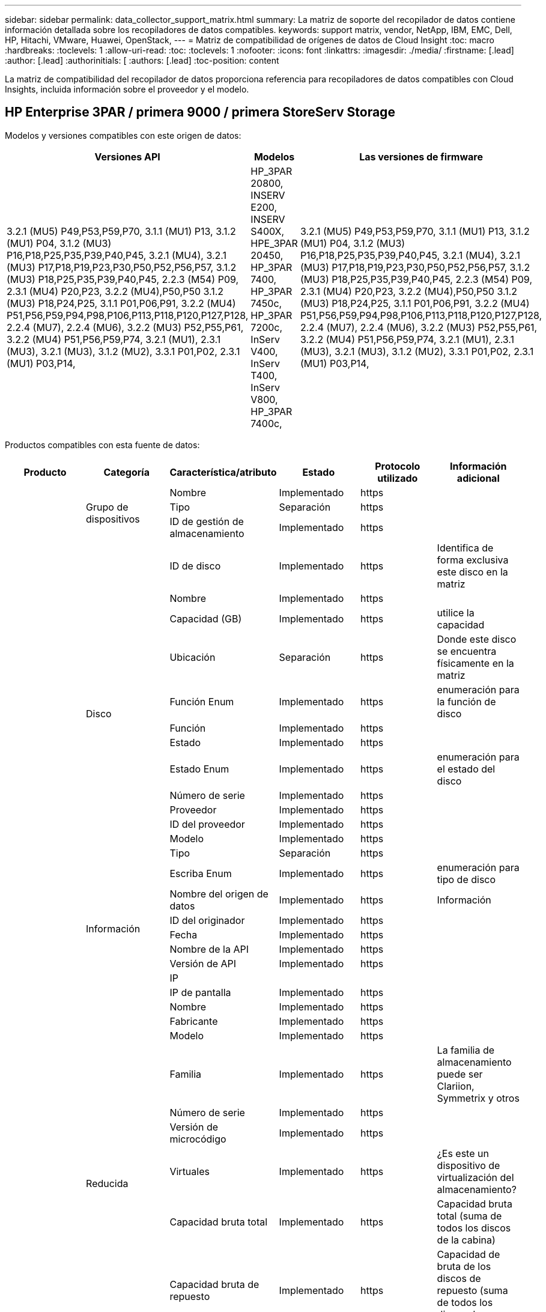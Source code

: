 ---
sidebar: sidebar 
permalink: data_collector_support_matrix.html 
summary: La matriz de soporte del recopilador de datos contiene información detallada sobre los recopiladores de datos compatibles. 
keywords: support matrix, vendor, NetApp, IBM, EMC, Dell, HP, Hitachi, VMware, Huawei, OpenStack, 
---
= Matriz de compatibilidad de orígenes de datos de Cloud Insight
:toc: macro
:hardbreaks:
:toclevels: 1
:allow-uri-read: 
:toc: 
:toclevels: 1
:nofooter: 
:icons: font
:linkattrs: 
:imagesdir: ./media/
:firstname: [.lead]
:author: [.lead]
:authorinitials: [
:authors: [.lead]
:toc-position: content


La matriz de compatibilidad del recopilador de datos proporciona referencia para recopiladores de datos compatibles con Cloud Insights, incluida información sobre el proveedor y el modelo.


toc::[]


== HP Enterprise 3PAR / primera 9000 / primera StoreServ Storage

Modelos y versiones compatibles con este origen de datos:

|===
| Versiones API | Modelos | Las versiones de firmware 


| 3.2.1 (MU5) P49,P53,P59,P70, 3.1.1 (MU1) P13, 3.1.2 (MU1) P04, 3.1.2 (MU3) P16,P18,P25,P35,P39,P40,P45, 3.2.1 (MU4), 3.2.1 (MU3) P17,P18,P19,P23,P30,P50,P52,P56,P57, 3.1.2 (MU3) P18,P25,P35,P39,P40,P45, 2.2.3 (M54) P09, 2.3.1 (MU4) P20,P23, 3.2.2 (MU4),P50,P50 3.1.2 (MU3) P18,P24,P25, 3.1.1 P01,P06,P91, 3.2.2 (MU4) P51,P56,P59,P94,P98,P106,P113,P118,P120,P127,P128, 2.2.4 (MU7), 2.2.4 (MU6), 3.2.2 (MU3) P52,P55,P61, 3.2.2 (MU4) P51,P56,P59,P74, 3.2.1 (MU1), 2.3.1 (MU3), 3.2.1 (MU3), 3.1.2 (MU2), 3.3.1 P01,P02, 2.3.1 (MU1) P03,P14, | HP_3PAR 20800, INSERV E200, INSERV S400X, HPE_3PAR 20450, HP_3PAR 7400, HP_3PAR 7450c, HP_3PAR 7200c, InServ V400, InServ T400, InServ V800, HP_3PAR 7400c, | 3.2.1 (MU5) P49,P53,P59,P70, 3.1.1 (MU1) P13, 3.1.2 (MU1) P04, 3.1.2 (MU3) P16,P18,P25,P35,P39,P40,P45, 3.2.1 (MU4), 3.2.1 (MU3) P17,P18,P19,P23,P30,P50,P52,P56,P57, 3.1.2 (MU3) P18,P25,P35,P39,P40,P45, 2.2.3 (M54) P09, 2.3.1 (MU4) P20,P23, 3.2.2 (MU4),P50,P50 3.1.2 (MU3) P18,P24,P25, 3.1.1 P01,P06,P91, 3.2.2 (MU4) P51,P56,P59,P94,P98,P106,P113,P118,P120,P127,P128, 2.2.4 (MU7), 2.2.4 (MU6), 3.2.2 (MU3) P52,P55,P61, 3.2.2 (MU4) P51,P56,P59,P74, 3.2.1 (MU1), 2.3.1 (MU3), 3.2.1 (MU3), 3.1.2 (MU2), 3.3.1 P01,P02, 2.3.1 (MU1) P03,P14, 
|===
Productos compatibles con esta fuente de datos:

|===
| Producto | Categoría | Característica/atributo | Estado | Protocolo utilizado | Información adicional 


.99+| Insight .3+| Grupo de dispositivos | Nombre | Implementado | https |  


| Tipo | Separación | https |  


| ID de gestión de almacenamiento | Implementado | https |  


.14+| Disco | ID de disco | Implementado | https | Identifica de forma exclusiva este disco en la matriz 


| Nombre | Implementado | https |  


| Capacidad (GB) | Implementado | https | utilice la capacidad 


| Ubicación | Separación | https | Donde este disco se encuentra físicamente en la matriz 


| Función Enum | Implementado | https | enumeración para la función de disco 


| Función | Implementado | https |  


| Estado | Implementado | https |  


| Estado Enum | Implementado | https | enumeración para el estado del disco 


| Número de serie | Implementado | https |  


| Proveedor | Implementado | https |  


| ID del proveedor | Implementado | https |  


| Modelo | Implementado | https |  


| Tipo | Separación | https |  


| Escriba Enum | Implementado | https | enumeración para tipo de disco 


.5+| Información | Nombre del origen de datos | Implementado | https | Información 


| ID del originador | Implementado | https |  


| Fecha | Implementado | https |  


| Nombre de la API | Implementado | https |  


| Versión de API | Implementado | https |  


.12+| Reducida | IP |  |  |  


| IP de pantalla | Implementado | https |  


| Nombre | Implementado | https |  


| Fabricante | Implementado | https |  


| Modelo | Implementado | https |  


| Familia | Implementado | https | La familia de almacenamiento puede ser Clariion, Symmetrix y otros 


| Número de serie | Implementado | https |  


| Versión de microcódigo | Implementado | https |  


| Virtuales | Implementado | https | ¿Es este un dispositivo de virtualización del almacenamiento? 


| Capacidad bruta total | Implementado | https | Capacidad bruta total (suma de todos los discos de la cabina) 


| Capacidad bruta de repuesto | Implementado | https | Capacidad de bruta de los discos de repuesto (suma de todos los discos de repuesto) 


| Error de capacidad bruta | Implementado | https | Capacidad bruta de discos con fallos (suma de todos los discos con fallos) 


.8+| Nodo de almacenamiento | UUID | Implementado | https |  


| Nombre | Implementado | https |  


| Versión | Implementado | https | versión de software 


| Modelo | Implementado | https |  


| Tamaño de la memoria | Separación | https | Memoria del dispositivo en MB 


| Número de procesadores | Implementado | https | CPU del dispositivo 


| Estado | Implementado | https | texto libre que describe el estado del dispositivo 


| Tiempo de espera | Implementado | https | tiempo en milisegundos 


.24+| Pool de almacenamiento | ID del pool de almacenamiento | Implementado | https |  


| Nombre | Implementado | https |  


| Tipo | Separación | https |  


| Compatibilidad con thin provisioning | Implementado | https | Si este volumen interno admite thin provisioning para la capa de volumen sobre él 


| Deduplicación activada | Implementado | https | ¿Está activada la deduplicación en el pool de almacenamiento 


| Virtuales | Implementado | https | ¿Es este un dispositivo de virtualización del almacenamiento? 


| Grupo RAID | Implementado | https | Indica si este Storage Pool es un grupo RAID 


| Capacidad total utilizada | Implementado | https | La capacidad total en MB 


| La capacidad asignada total | Implementado | https |  


| Otra capacidad de UsedCapacity (MB) | Implementado | https | Cualquier otra capacidad que no sea los datos y la copia de Snapshot 


| Otra capacidad asignada | Separación | https | Capacidad asignada para otros (no datos y no de Snapshot) 


| Capacidad física del disco (MB) | Implementado | https | se usa como capacidad bruta para el pool de almacenamiento 


| Relación bruta-utilizable | Implementado | https | ratio para convertir de capacidad utilizable a capacidad bruta 


| Redundancia | Implementado | https | Nivel de redundancia 


| Incluir en capacidad DWH | Implementado | https | Una manera de ACQ a cotrol que piscinas de acranas son interesantes en la capacidad de DWH 


| Ahorro con la deduplicación | Implementado | https | proporción de ahorro de la deduplicación en porcentaje 


| Compresión habilitada | Implementado | https | Está habilitada la compresión en el pool de almacenamiento 


| Ahorros en compresión | Implementado | https | tasa de ahorro de compresión en porcentaje 


| Capacidad utilizada de Snapshot | Implementado | https |  


| Datos capacidad utilizada | Implementado | https |  


| Capacidad asignada Snapshot | Separación | https | La capacidad asignada de las Snapshot en MB 


| Capacidad asignada de datos | Separación | https | capacidad asignada para datos 


| Organización en niveles automática | Implementado | https | indica si este pool de almacenamiento está participando en la organización en niveles automática con otros pools 


| Nivel de proveedor | Implementado | https | Nombre de nivel específico del proveedor 


.9+| Sincronización de almacenamiento | Volumen de origen | Implementado | https |  


| Volumen de destino | Implementado | https |  


| Modo | Implementado | https |  


| Modo Enum | Implementado | https |  


| Estado | Implementado | https | texto libre que describe el estado del dispositivo 


| Estado Enum | Implementado | https |  


| Tecnología | Implementado | https | tecnología que causa cambios en la eficiencia del almacenamiento 


| Almacenamiento de origen | Implementado | https |  


| Almacenamiento de destino | Implementado | https |  


.12+| Volumen | Nombre | Implementado | https |  


| ID del pool de almacenamiento | Implementado | https |  


| Organización en niveles automática | Implementado | https | indica si este pool de almacenamiento está participando en la organización en niveles automática con otros pools 


| Tipo | Separación | https |  


| Virtuales | Implementado | https | ¿Es este un dispositivo de virtualización del almacenamiento? 


| ThinProvisioned |  |  |  


| Capacidad | Implementado | https | Capacidad de Snapshot utilizada en MB 


| Capacidad bruta total | Implementado | https | Capacidad bruta total (suma de todos los discos de la cabina) 


| Capacidad utilizada | Implementado | https |  


| Redundancia | Implementado | https | Nivel de redundancia 


| UUID | Implementado | https |  


| Identificador de directiva de AutoTier | Implementado | https | Identificador de directiva de nivel dinámico 


.3+| Asignación de volumen | LUN | Implementado | https | Nombre de la lun del back-end 


| Puerto de almacenamiento | Implementado | https |  


| Controlador de protocolo | Implementado | https |  


.3+| Máscara de volumen | Puerto de almacenamiento | Implementado | https |  


| Iniciador | Implementado | https |  


| Controlador de protocolo | Implementado | https |  


.2+| Referencia de volumen | Nombre | Implementado | https |  


| IP de almacenamiento | Implementado | https |  


.4+| Alias WWN | Origen | Implementado | https |  


| Alias de host | Implementado | https |  


| WWN | Implementado | https |  


| Tipo de objeto | Implementado | https |  


.76+| Rendimiento .8+| Disco | clave | Implementado | https |  


| ID del servidor | Implementado | https |  


| Rendimiento de lectura | Implementado | https |  


| Rendimiento de escritura | Implementado | https |  


| Rendimiento total | Implementado | https | Tasa media total del disco (lectura y escritura en todos los discos) en MB/s 


| IOPS de lectura | Implementado | https | Número de IOPS de lectura en el disco 


| IOPS Write | Implementado | https |  


| IOPS total | Implementado | https |  


.19+| Reducida | clave | Implementado | https |  


| ID del servidor | Implementado | https |  


| Latencia de lectura | Implementado | https |  


| Latencia de escritura | Implementado | https |  


| Latencia total | Implementado | https |  


| Rendimiento de lectura | Implementado | https |  


| Rendimiento de escritura | Implementado | https |  


| Rendimiento total | Implementado | https | Tasa media total del disco (lectura y escritura en todos los discos) en MB/s 


| IOPS de lectura | Implementado | https | Número de IOPS de lectura en el disco 


| IOPS Write | Implementado | https |  


| IOPS total | Implementado | https |  


| Lectura del ratio de aciertos en caché | Implementado | https |  


| Escritura de ratio de aciertos en caché | Implementado | https |  


| Ratio de aciertos de caché total | Implementado | https |  


| Relación de bloqueo parcial | Implementado | https |  


| Escritura pendiente | Implementado | https | escritura total pendiente 


| IOPS de otros | Implementado | https |  


| Capacidad bruta | Implementado | https |  


| Capacidad de StoragePools | Implementado | https |  


.12+| Datos del nodo de almacenamiento | clave | Implementado | https |  


| ID del servidor | Implementado | https |  


| Latencia de lectura | Implementado | https |  


| Latencia de escritura | Implementado | https |  


| Latencia total | Implementado | https |  


| Rendimiento de lectura | Implementado | https |  


| Rendimiento de escritura | Implementado | https |  


| Rendimiento total | Implementado | https | Tasa media total del disco (lectura y escritura en todos los discos) en MB/s 


| IOPS de lectura | Implementado | https | Número de IOPS de lectura en el disco 


| IOPS Write | Implementado | https |  


| IOPS total | Implementado | https |  


| Ratio de aciertos de caché total | Implementado | https |  


.16+| Pool de almacenamiento | clave | Implementado | https |  


| ID del servidor | Implementado | https |  


| Rendimiento de lectura | Implementado | https |  


| Rendimiento de escritura | Implementado | https |  


| Rendimiento total | Implementado | https | Tasa media total del disco (lectura y escritura en todos los discos) en MB/s 


| IOPS de lectura | Implementado | https | Número de IOPS de lectura en el disco 


| IOPS Write | Implementado | https |  


| IOPS total | Implementado | https |  


| Capacidad total | Implementado | https |  


| Capacidad utilizada | Implementado | https |  


| Relación de capacidad utilizada | Implementado | https |  


| Capacidad utilizada de Snapshot | Implementado | https |  


| Capacidad reservada de Snapshot | Implementado | https |  


| Ratio de capacidad utilizado de Snapshot | Implementado | https | Se informa como una serie temporal 


| Capacidad aprovisionada | Implementado | https |  


| Ratio de exceso de capacidad COMMIT | Implementado | https | Se informa como una serie temporal 


.21+| Volumen | clave | Implementado | https |  


| ID del servidor | Implementado | https |  


| Rendimiento de lectura | Implementado | https |  


| Rendimiento de escritura | Implementado | https |  


| Rendimiento total | Implementado | https | Tasa media total del disco (lectura y escritura en todos los discos) en MB/s 


| Latencia de lectura | Implementado | https |  


| Latencia de escritura | Implementado | https |  


| Latencia total | Implementado | https |  


| IOPS de lectura | Implementado | https | Número de IOPS de lectura en el disco 


| IOPS Write | Implementado | https |  


| IOPS total | Implementado | https |  


| Lectura del ratio de aciertos en caché | Implementado | https |  


| Escritura de ratio de aciertos en caché | Implementado | https |  


| Ratio de aciertos de caché total | Implementado | https |  


| Relación de bloqueo parcial | Implementado | https |  


| Escritura pendiente | Implementado | https | escritura total pendiente 


| Capacidad total | Implementado | https |  


| Capacidad bruta | Implementado | https |  


| Capacidad utilizada | Implementado | https |  


| Relación de capacidad utilizada | Implementado | https |  


| Coeficiente de capacidad escrito | Implementado | https |  
|===
API de gestión que utiliza esta fuente de datos:

|===
| API | Protocolo utilizado | Se ha utilizado el protocolo de capa de transporte | Puertos entrantes utilizados | Puertos de salida utilizados | Admite la autenticación | Sólo requiere credenciales de sólo lectura | Admite cifrado | Compatible con firewall (puertos estáticos) 


| CLI de 3PAR | SSH | SSH | 22 |  | verdadero | falso | verdadero | verdadero 


| 3PAR SMI-S | SMI-S | HTTP/HTTPS | 5988/5989 |  | verdadero | verdadero | verdadero | verdadero 
|===
<<top,Volver al inicio>>



== AMAZON AWS EC2 (HTTPS)

Modelos y versiones compatibles con este origen de datos:

|===
| Versiones API | Modelos | Las versiones de firmware 


| 3.2.1 (MU5) P49,P53,P59,P70, 3.1.1 (MU1) P13, 3.1.2 (MU1) P04, 3.1.2 (MU3) P16,P18,P25,P35,P39,P40,P45, 3.2.1 (MU4), 3.2.1 (MU3) P17,P18,P19,P23,P30,P50,P52,P56,P57, 3.1.2 (MU3) P18,P25,P35,P39,P40,P45, 2.2.3 (M54) P09, 2.3.1 (MU4) P20,P23, 3.2.2 (MU4),P50,P50 3.1.2 (MU3) P18,P24,P25, 3.1.1 P01,P06,P91, 3.2.2 (MU4) P51,P56,P59,P94,P98,P106,P113,P118,P120,P127,P128, 2.2.4 (MU7), 2.2.4 (MU6), 3.2.2 (MU3) P52,P55,P61, 3.2.2 (MU4) P51,P56,P59,P74, 3.2.1 (MU1), 2.3.1 (MU3), 3.2.1 (MU3), 3.1.2 (MU2), 3.3.1 P01,P02, 2014-10-01, 2.3.1 (MU1) P03,P14, | HP_3PAR 20800, INSERV E200, INSERV S400X, HPE_3PAR 20450, HP_3PAR 7400, HP_3PAR 7450c, HP_3PAR 7200c, InServ V400, InServ T400, InServ V800, HP_3PAR 7400c, | 3.2.1 (MU5) P49,P53,P59,P70, 3.1.1 (MU1) P13, 3.1.2 (MU1) P04, 3.1.2 (MU3) P16,P18,P25,P35,P39,P40,P45, 3.2.1 (MU4), 3.2.1 (MU3) P17,P18,P19,P23,P30,P50,P52,P56,P57, 3.1.2 (MU3) P18,P25,P35,P39,P40,P45, 2.2.3 (M54) P09, 2.3.1 (MU4) P20,P23, 3.2.2 (MU4),P50,P50 3.1.2 (MU3) P18,P24,P25, 3.1.1 P01,P06,P91, 3.2.2 (MU4) P51,P56,P59,P94,P98,P106,P113,P118,P120,P127,P128, 2.2.4 (MU7), 2.2.4 (MU6), 3.2.2 (MU3) P52,P55,P61, 3.2.2 (MU4) P51,P56,P59,P74, 3.2.1 (MU1), 2.3.1 (MU3), 3.2.1 (MU3), 3.1.2 (MU2), 3.3.1 P01,P02, 2.3.1 (MU1) P03,P14, 
|===
Productos compatibles con esta fuente de datos:

|===
| Producto | Categoría | Característica/atributo | Estado | Protocolo utilizado | Información adicional 


.56+| Insight .7+| Almacén de datos | OID | Implementado | https |  


| Nombre | Implementado | https |  


| Capacidad | Implementado | https | Capacidad de Snapshot utilizada en MB 


| Capacidad aprovisionada | Implementado | https |  


| IP de centro virtual | Implementado | https |  


| MOID | Implementado | https |  


| ID de suscripción | Implementado | https |  


.6+| Servidor | OID | Implementado | https |  


| IP de centro virtual | Implementado | https |  


| Clúster | Implementado | https | Nombre del clúster 


| Nombre del centro de datos | Implementado | https |  


| OID del host | Implementado | https |  


| MOID | Implementado | https |  


.8+| Disco virtual | OID | Implementado | https |  


| OID del almacén de datos | Implementado | https |  


| Nombre | Implementado | https |  


| Capacidad | Implementado | https | Capacidad de Snapshot utilizada en MB 


| IsChargeable |  |  |  


| Tipo | Separación | https |  


| Es Snapshot | Implementado | https |  


| ID de suscripción | Implementado | https |  


.20+| VirtualMachine | OID | Implementado | https |  


| Nombre | Implementado | https |  


| Nombre de DNS | Implementado | https |  


| SO | Implementado | https |  


| Procesadores | Implementado | https |  


| Memoria | Implementado | https |  


| OID del almacén de datos | Implementado | https |  


| Estado de energía | Implementado | https |  


| Tiempo de cambio de estado | Implementado | https |  


| OID del host | Implementado | https |  


| IPS | Implementado | https |  


| Estado invitado | Implementado | https |  


| Capacidad aprovisionada | Implementado | https |  


| MOID | Implementado | https |  


| Tipo de instancia | Implementado | https |  


| Hora de inicio | Implementado | https |  


| Ciclo de vida | Implementado | https |  


| IPS público | Implementado | https |  


| Grupos de seguridad | Implementado | https |  


| ID de suscripción | Implementado | https |  


.3+| VirtualMachine Disk | OID | Implementado | https |  


| Identificador de VirtualMachine | Implementado | https |  


| OID de disco virtual | Implementado | https |  


.5+| Host | OID | Implementado | https |  


| Nombre | Implementado | https |  


| IPS | Implementado | https |  


| Fabricante | Implementado | https |  


| Hostales |  |  |  


.7+| Información | Nombre del origen de datos | Implementado | https | Información 


| ID del originador | Implementado | https |  


| Fecha | Implementado | https |  


| Clave del originador | Implementado | https |  


| Nombre de la API | Implementado | https |  


| Versión de API | Implementado | https |  


| Descripción de API | Implementado | https |  


.10+| Rendimiento .5+| Almacén de datos | clave | Implementado | https |  


| ID del servidor | Implementado | https |  


| Capacidad total | Implementado | https |  


| Capacidad aprovisionada | Implementado | https |  


| Ratio de exceso de capacidad COMMIT | Implementado | https | Se informa como una serie temporal 


.3+| Almacén de datos | Capacidad total | Implementado | https |  


| Capacidad aprovisionada | Implementado | https |  


| Ratio de exceso de capacidad COMMIT | Implementado | https | Se informa como una serie temporal 


| Disco virtual | Capacidad total | Implementado | https |  


| máquina virtual | Capacidad total | Implementado | https |  
|===
API de gestión que utiliza esta fuente de datos:

|===
| API | Protocolo utilizado | Se ha utilizado el protocolo de capa de transporte | Puertos entrantes utilizados | Puertos de salida utilizados | Admite la autenticación | Sólo requiere credenciales de sólo lectura | Admite cifrado | Compatible con firewall (puertos estáticos) 


| API DE EC2 | HTTPS | HTTPS | 443 |  | verdadero | verdadero | verdadero | verdadero 
|===
<<top,Volver al inicio>>



== Amazon AWS S3 como almacenamiento

Modelos y versiones compatibles con este origen de datos:

|===
| Versiones API | Modelos | Las versiones de firmware 


| 3.1.1 (MU1) P13, 3.1.2 (MU1) P04, 3.2.1 (MU4), 3.1.2 (MU3) P18,P25,P35,P39,P40,P45, 2010-08-01, 2.2.4 (MU7), 3.2.2 (MU3) P52,P55,P61, 3.2.1 (MU1), 3.2.1 (MU3), 3.1.2 (MU2), 2014-10-01, 3.2.1 (MU5) P49,P53,P59,P70, 3.1.2 (MU3) P16,P18,P25,P35,P39,P40,P45, 3.2.1 (MU3) P17,P18,P19,P23,P30,P30,P50,P56,P56,P57,P57,P57,P57,P25), P57 2.2.3 (MU2), 2.3.1 (MU4) P20,P23, 3.2.2 (MU4) P50,P51,P54, 3.1.2 (MU3) P18,P24,P25, 3.1.1 P01,P06,P91, 3.2.2 (MU4) P51,P56,P59,P94,P98,P106,P113,P128,P120,P120,P120,P12,P120,P70 2.2.4 (MU6), 3.2.2 (MU4) P51,P56,P59,P74, 2.3.1 (MU3), 3.3.1 P01,P02, 2.3.1 (MU1) P03,P14, | S3, HP_3PAR 20800, INSERV E200, INSERV S400X, HPE_3PAR 20450, HP_3PAR 7400, HP_3PAR 7450c, HP_3PAR 7200c, InServ V400, InServ T400 InServ V800, HP_3PAR 7400c, | 3.2.1 (MU5) P49,P53,P59,P70, 3.1.1 (MU1) P13, 3.1.2 (MU1) P04, 3.1.2 (MU3) P16,P18,P25,P35,P39,P40,P45, 3.2.1 (MU4), 3.2.1 (MU3) P17,P18,P19,P23,P30,P50,P52,P56,P57, 3.1.2 (MU3) P18,P25,P35,P39,P40,P45, 2.2.3 (MU2) P09, 2010-08-01, 2.3.1 (MU4) P20,P23, 3.2.2 (MU4) P50,P51,P54, 3.1.2 (MU3) P18,P24,P25, 3.1.1 P01,P06,P91, 3.2.2 (MU4) P51,P56,P59,P94,P98,P106,P113,P118,P120,P127,P128, 2.2.4), MU7 2.2.4 (MU6), 3.2.2 (MU3) P52,P55,P61, 3.2.2 (MU4) P51,P56,P59,P74, 3.2.1 (MU1), 2.3.1 (MU3), 3.2.1 (MU3), 3.1.2 (MU2), 3.3.1 P01,P02, 2.3.1 (MU1) P03,P14, 
|===
Productos compatibles con esta fuente de datos:

|===
| Producto | Categoría | Característica/atributo | Estado | Protocolo utilizado | Información adicional 


.40+| Insight .7+| Información | Nombre del origen de datos | Implementado | https | Información 


| ID del originador | Implementado | https |  


| Fecha | Implementado | https |  


| Clave del originador | Implementado | https |  


| Nombre de la API | Implementado | https |  


| Versión de API | Implementado | https |  


| Descripción de API | Implementado | https |  


.10+| Volumen interno | ID del volumen interno | Implementado | https |  


| Nombre | Implementado | https |  


| ID del pool de almacenamiento | Implementado | https |  


| Tipo | Separación | https |  


| ThinProvisioned |  |  |  


| Compatibilidad con thin provisioning | Implementado | https | Si este volumen interno admite thin provisioning para la capa de volumen sobre él 


| Deduplicación activada | Implementado | https | ¿Está activada la deduplicación en el pool de almacenamiento 


| Capacidad total utilizada | Implementado | https | La capacidad total en MB 


| La capacidad asignada total | Implementado | https |  


| Relación bruta-utilizable | Implementado | https | ratio para convertir de capacidad utilizable a capacidad bruta 


.3+| Qtree | ID de qtree | Implementado | https | el id único del qtree 


| Nombre | Implementado | https |  


| Tipo | Separación | https |  


.10+| Reducida | IP |  |  |  


| IP de pantalla | Implementado | https |  


| Fabricante | Implementado | https |  


| Modelo | Implementado | https |  


| Familia | Implementado | https | La familia de almacenamiento puede ser Clariion, Symmetrix y otros 


| Versión de microcódigo | Implementado | https |  


| Virtuales | Implementado | https | ¿Es este un dispositivo de virtualización del almacenamiento? 


| Capacidad bruta total | Implementado | https | Capacidad bruta total (suma de todos los discos de la cabina) 


| Capacidad bruta de repuesto | Implementado | https | Capacidad de bruta de los discos de repuesto (suma de todos los discos de repuesto) 


| Error de capacidad bruta | Implementado | https | Capacidad bruta de discos con fallos (suma de todos los discos con fallos) 


.10+| Pool de almacenamiento | ID del pool de almacenamiento | Implementado | https |  


| Nombre | Implementado | https |  


| Tipo | Separación | https |  


| Compatibilidad con thin provisioning | Implementado | https | Si este volumen interno admite thin provisioning para la capa de volumen sobre él 


| Incluir en capacidad DWH | Implementado | https | Una manera de ACQ a cotrol que piscinas de acranas son interesantes en la capacidad de DWH 


| Virtuales | Implementado | https | ¿Es este un dispositivo de virtualización del almacenamiento? 


| Grupo RAID | Implementado | https | Indica si este Storage Pool es un grupo RAID 


| La capacidad asignada total | Implementado | https |  


| Capacidad física del disco (MB) | Implementado | https | se usa como capacidad bruta para el pool de almacenamiento 


| Relación bruta-utilizable | Implementado | https | ratio para convertir de capacidad utilizable a capacidad bruta 


.6+| Rendimiento .2+| Volumen interno | Capacidad total | Implementado | https |  


| Total de objetos | Implementado | https |  


.4+| Volumen interno | clave | Implementado | https |  


| ID del servidor | Implementado | https |  


| Capacidad total | Implementado | https |  


| Total de objetos | Implementado | https |  
|===
API de gestión que utiliza esta fuente de datos:

|===
| API | Protocolo utilizado | Se ha utilizado el protocolo de capa de transporte | Puertos entrantes utilizados | Puertos de salida utilizados | Admite la autenticación | Sólo requiere credenciales de sólo lectura | Admite cifrado | Compatible con firewall (puertos estáticos) 


| API S3 | HTTPS | HTTPS | 443 |  | verdadero | verdadero | verdadero | verdadero 
|===
<<top,Volver al inicio>>



== Azure NetApp Files de Microsoft

Modelos y versiones compatibles con este origen de datos:

|===
| Versiones API | Modelos | Las versiones de firmware 


| 3.1.1 (MU1) P13, 3.1.2 (MU1) P04, 3.2.1 (MU4), 3.1.2 (MU3) P18,P25,P35,P39,P40,P45, 2010-08-01, 2019-06-01, 2.2.4 (MU7), 3.2.2 (MU3) P52,P55,P61, 3.2.1 (MU1), 3.2.1 (MU3), 3.1.2 (MU2), 2014-10-01, 3.2.1 (MU5) P49,P53,P59,P70, 3.1.2 (MU3) P16,P18,P25,P35,P39,P40,P45, 3.2.1 (MU3) P17,P18,P19,P23,P30,P50,P56,P56,P56 2.2.3 (MU2) P09, 2.3.1 (MU4) P20,P23, 3.2.2 (MU4) P50,P51,P54, 3.1.2 (MU3) P18,P24,P25, 3.1.1 P01,P06,P91, 3.2.2 (MU4) P51,P56,P59,P94,P98,P106,P113,P118,P120,P127,P128, 2.2.4 (MU6), 3.2.2 (MU4) P51,P56,P59,P74, 2.3.1 (MU3), 3.3.1 P01,P02, 2.3.1 (MU1) P03,P14, | S3, HP_3PAR 20800, InServ E200, HP_3PAR 7200c, Azure NetApp Files, HP_3PAR 7400C, INSERV S400X, HPE_3PAR 20450, HP_3PAR 7400, HP_3PAR 7450C, InServ V400, InServ T400, InServ V800, | 3.2.1 (MU5) P49,P53,P59,P70, 3.1.1 (MU1) P13, 3.1.2 (MU1) P04, 3.1.2 (MU3) P16,P18,P25,P35,P39,P40,P45, 3.2.1 (MU4), 3.2.1 (MU3) P17,P18,P19,P23,P30,P50,P52,P56,P57, 3.1.2 (MU3) P18,P25,P35,P39,P40,P45, 2.2.3 (MU2) P09, 2010-08-01, 2.3.1 (MU4) P20,P23, 3.2.2 (MU4) P50,P51,P54, 3.1.2 (MU3) P18,P24,P25, 3.1.1 P01,P06,P91, 3.2.2 (MU4) P51,P56,P59,P94,P98,P106,P113,P118,P120,P127,P128, 2.2.4), MU7 2.2.4 (MU6), 3.2.2 (MU3) P52,P55,P61, 3.2.2 (MU4) P51,P56,P59,P74, 3.2.1 (MU1), 2.3.1 (MU3), 3.2.1 (MU3), 3.1.2 (MU2), 3.3.1 P01,P02, 2.3.1 (MU1) P03,P14, 
|===
Productos compatibles con esta fuente de datos:

|===
| Producto | Categoría | Característica/atributo | Estado | Protocolo utilizado | Información adicional 


.68+| Insight .5+| Recurso compartido de archivos | Nombre | Implementado | https |  


| Ruta | Implementado | https | Ruta del fileshare 


| ID de qtree | Implementado | https | el id único del qtree 


| Es InternalVolume | Implementado | https | si el recurso compartido de archivos representa un volumen interno (volumen netapp) o si es un qtree o una carpeta dentro del volumen interno 


| Está compartido | Implementado | https | Si este fileshare tiene algún recurso compartido asociado con él 


.4+| Información | Nombre del origen de datos | Implementado | https | Información 


| ID del originador | Implementado | https |  


| Fecha | Implementado | https |  


| Versión de API | Implementado | https |  


.17+| Volumen interno | ID del volumen interno | Implementado | https |  


| Nombre | Implementado | https |  


| ID del pool de almacenamiento | Implementado | https |  


| Tipo | Separación | https |  


| ThinProvisioned |  |  |  


| Compatibilidad con thin provisioning | Implementado | https | Si este volumen interno admite thin provisioning para la capa de volumen sobre él 


| Deduplicación activada | Implementado | https | ¿Está activada la deduplicación en el pool de almacenamiento 


| Número de copias Snapshot | Implementado | https | Número de copias de Snapshot en los volúmenes internos 


| Estado | Implementado | https |  


| UUID | Implementado | https |  


| Datos capacidad utilizada | Implementado | https |  


| Capacidad asignada de datos | Separación | https | capacidad asignada para datos 


| Capacidad total utilizada | Implementado | https | La capacidad total en MB 


| Capacidad total utilizada (MB) | Implementado | https | coloque el soporte para la capacidad usada como se lee desde el dispositivo 


| La capacidad asignada total | Implementado | https |  


| Relación bruta-utilizable | Implementado | https | ratio para convertir de capacidad utilizable a capacidad bruta 


| Capacidad utilizada de Snapshot | Implementado | https |  


.6+| Qtree | ID de qtree | Implementado | https | el id único del qtree 


| Nombre | Implementado | https |  


| Estilo de seguridad | Implementado | https | Estilo de seguridad del directorio: unix, ntfs o mixto 


| Estado | Implementado | https |  


| Tipo | Separación | https |  


| Límite de capacidad de memoria de cuota (MB) | Implementado | https | Cantidad máxima de espacio en disco, permitido para el destino de cuota 


.6+| Cuota | ID de cuota | Implementado | https | id único de la cuota 


| Tipo | Separación | https |  


| ID del volumen interno | Implementado | https |  


| ID de qtree | Implementado | https | el id único del qtree 


| Límite de capacidad dura (MB) | Implementado | https | Cantidad máxima de espacio en disco, permitido para el destino de cuota (límite duro) 


| Capacidad utilizada | Implementado | https |  


.3+| Share | Nombre | Implementado | https |  


| Protocolo | Implementado | https | enum para el protocolo compartido 


| Interfaces IP | Implementado | https | Lista de direcciones IP separadas por comas en la que se expone este recurso compartido 


.2+| Comparta al iniciador | Iniciador | Implementado | https |  


| Permiso | Implementado | https | Permisos para este recurso compartido en particular 


.11+| Reducida | IP |  |  |  


| IP de pantalla | Implementado | https |  


| Nombre | Implementado | https |  


| Fabricante | Implementado | https |  


| Modelo | Implementado | https |  


| Familia | Implementado | https | La familia de almacenamiento puede ser Clariion, Symmetrix y otros 


| Número de serie | Implementado | https |  


| Virtuales | Implementado | https | ¿Es este un dispositivo de virtualización del almacenamiento? 


| Capacidad bruta total | Implementado | https | Capacidad bruta total (suma de todos los discos de la cabina) 


| Capacidad bruta de repuesto | Implementado | https | Capacidad de bruta de los discos de repuesto (suma de todos los discos de repuesto) 


| Error de capacidad bruta | Implementado | https | Capacidad bruta de discos con fallos (suma de todos los discos con fallos) 


.14+| Pool de almacenamiento | ID del pool de almacenamiento | Implementado | https |  


| Nombre | Implementado | https |  


| Tipo | Separación | https |  


| Estado | Implementado | https |  


| Compatibilidad con thin provisioning | Implementado | https | Si este volumen interno admite thin provisioning para la capa de volumen sobre él 


| Incluir en capacidad DWH | Implementado | https | Una manera de ACQ a cotrol que piscinas de acranas son interesantes en la capacidad de DWH 


| Virtuales | Implementado | https | ¿Es este un dispositivo de virtualización del almacenamiento? 


| Grupo RAID | Implementado | https | Indica si este Storage Pool es un grupo RAID 


| Capacidad asignada de datos | Separación | https | capacidad asignada para datos 


| La capacidad asignada total | Implementado | https |  


| Capacidad física del disco (MB) | Implementado | https | se usa como capacidad bruta para el pool de almacenamiento 


| Relación bruta-utilizable | Implementado | https | ratio para convertir de capacidad utilizable a capacidad bruta 


| Datos capacidad utilizada | Implementado | https |  


| Capacidad total utilizada | Implementado | https | La capacidad total en MB 


.26+| Rendimiento .15+| Volumen interno | Latencia total | Implementado | https |  


| Capacidad total | Implementado | https |  


| Latencia de lectura | Implementado | https |  


| IOPS de otros | Implementado | https |  


| IOPS Write | Implementado | https |  


| Capacidad utilizada | Implementado | https |  


| Otra capacidad utilizada | Implementado | https |  


| IOPS total | Implementado | https |  


| Ratio de capacidad utilizado de Snapshot | Implementado | https | Se informa como una serie temporal 


| Latencia de escritura | Implementado | https |  


| IOPS de lectura | Implementado | https | Número de IOPS de lectura en el disco 


| Relación de capacidad utilizada | Implementado | https |  


| Capacidad de datos total | Implementado | https |  


| Datos capacidad utilizada | Implementado | https |  


| Capacidad utilizada de Snapshot | Implementado | https |  


.11+| Disco de StoragePool | Capacidad total | Implementado | https |  


| IOPS de lectura | Implementado | https | Número de IOPS de lectura en el disco 


| Relación de capacidad utilizada | Implementado | https |  


| Capacidad de datos total | Implementado | https |  


| Capacidad aprovisionada | Implementado | https |  


| IOPS Write | Implementado | https |  


| Datos capacidad utilizada | Implementado | https |  


| Capacidad utilizada | Implementado | https |  


| Capacidad bruta | Implementado | https |  


| Ratio de exceso de capacidad COMMIT | Implementado | https | Se informa como una serie temporal 


| IOPS total | Implementado | https |  
|===
API de gestión que utiliza esta fuente de datos:

|===
| API | Protocolo utilizado | Se ha utilizado el protocolo de capa de transporte | Puertos entrantes utilizados | Puertos de salida utilizados | Admite la autenticación | Sólo requiere credenciales de sólo lectura | Admite cifrado | Compatible con firewall (puertos estáticos) 


| Azure NetApp Files | HTTPS | HTTPS | 443 |  | verdadero | verdadero | verdadero | verdadero 
|===
<<top,Volver al inicio>>



== Switches Fibre Channel de Brocade

Modelos y versiones compatibles con este origen de datos:

|===
| Versiones API | Modelos | Las versiones de firmware 


| 3.1.1 (MU1) P13, 3.1.2 (MU1) P04, 3.2.1 (MU4), 3.1.2 (MU3) P18,P25,P35,P39,P40,P45, 2010-08-01, 2019-06-01, 2.2.4 (MU7), 3.2.2 (MU3) P52,P55,P61, 3.2.1 (MU1), 3.2.1 (MU3), 3.1.2 (MU2), 2014-10-01, 3.2.1 (MU5) P49,P53,P59,P70, 3.1.2 (MU3) P16,P18,P25,P35,P39,P40,P45, 3.2.1 (MU3) P17,P18,P19,P23,P30,P50,P56,P56,P56 2.2.3 (MU2) P09, 2.3.1 (MU4) P20,P23, 3.2.2 (MU4) P50,P51,P54, 3.1.2 (MU3) P18,P24,P25, 3.1.1 P01,P06,P91, 3.2.2 (MU4) P51,P56,P59,P94,P98,P106,P113,P118,P120,P127,P128, 2.2.4 (MU6), 3.2.2 (MU4) P51,P56,P59,P74, 2.3.1 (MU3), 3.3.1 P01,P02, 2.3.1 (MU1) P03,P14, | S3, Brocade 3900, Brocade SSM, HP_3PAR 20800, cifrado de Brocade, InServ E200, Brocade 5300, Azure NetApp Files, Brocade 6510, Brocade 7500, Brocade 24000, Brocade 8000, Brocade DCX8510-8, Brocade 48000, HPE_3PAR 20450 Brocade DCX8510-4, Brocade 4100, Brocade DCX-4S Backbone, Brocade 300E, Brocade DCX, Brocade G630, Brocade 4024 Embedded, HP_3PAR 7200c, Brocade 3850, Brocade 6505, HP_3PAR 7400c, Brocade 4900, Brocade 6548, Brocade X6-8, Brocade va-40FC, InServ S400X, Brocade 5000, HP_3PAR 7400, HP_3PAR 7450c, Brocade 5100, InServ V400, Brocade 4012 integrado, Brocade 12000, InServ T400, Brocade 200E, InServ V800, Brocade 5480 Embedded, Brocade X6-4, | V7.4.1d, 3.1.1 (MU1) P13, 2010-08-01, v5.1.0d, v5.0.4a, 3.2.1 (MU1), v6.1.1_rc2_bld02, v5.3.0, v6.1b, v6.1.2a, v7.2.0a, v5.3.2a, v5.3.2c, v6.1.1, 3.2.2 (MU4) P50,P51,P54, V5.1.0b, v5.1.0a, 3.2.2 (MU4) P51,P56,P59,P94,P98,P106,P113,P118,P120,P127,P128, v8.2.1c, v8.2.1b, v8.0.1b_cvr_brcd_638991_01, v6.1.1_enc_bld33, v6.0C, 2.3.1 (MU1) P03,P14, v7.2.1a, v7.2.1c, v7.2.1b, 3.2.1 (MU4), v7.2.1d, v5.2.0a, V5.0.5, 2.2.4 (MU7), 3.2.1 (MU3), v6.1.0c, v6.3.2b, V7.0.0b, 3.2.1 (MU3) P17,P18,P19,P23,P30,P50,P52,P56,P57, v7.0.0c, v4.2.2b, v6.2.0, 2.3.1 (MU4) P20,P23, v6.2.1, v5.0.5f, 2.2.4 (MU6), v5.0.5a, v7.0.1, v7.0.2, v7.3.0b, v7.0.1a, v7.0.1b, 3.1.2 (MU3) P18,P25,P35,P39,P40,P45, v8.0.2c, v5.0, v6.3.0b, v6.3.0a, v6.0.1a, v7.3.1d, v7.0.2a, v7.3.1c, v4.2.0b, V7.0.2c, v6.3.0, 3.1.1 P01, P06, P91, v5.2.1b, v5.2.1a, V6.2.2f, v6.0.0c, v7.1.1, 3.1.2 (MU1) P04, v6.2.0f, v7.1.0b, v6.2.0g, v5.3.1a, v5.3.1b, v6.4.3b, 8.2.2d, 3.2.2 (MU3) P52,P55,P61, v5.2.0, 3.1.2 (MU2), v5.2.1, V6.2.1b, 3.2.1 (MU5) P49,P53,P59,P70, v6.4.3, v7.4.0a, v6.0, 3.1.2 (MU3) P16,P18,P25,P35,P39,P40,P45, v4.4.0e, v4.4.0b, 2.2.3 (MU2) P09, v6.0.1, 3.1.2 (MU3) P18,P24,P25, v6.2a, 3.2.2 (MU4) P51,P56,P59,P74, 2.3.1 (MU3), v6.2.0c, 3.3.1 P01,P02, v6.2b, 
|===
Productos compatibles con esta fuente de datos:

|===
| Producto | Categoría | Característica/atributo | Estado | Protocolo utilizado | Información adicional 


.59+| Insight .4+| Entrada del servidor de nombre FC | WWN del puerto NX | Implementado | https |  


| WWN del puerto del switch | Implementado | https |  


| ID DE FC | Implementado | https |  


| WWN de puerto de seguridad física | Implementado | https |  


.4+| Estructura | WWN | Implementado | https |  


| VSAN habilitada | Implementado | https |  


| VSANId | Implementado | https |  


| Nombre | Implementado | https |  


.2+| Tejido físico IVR | WWN de IVRChassis más bajo | Implementado | https | Identificador del tejido IVR 


| WWN de chasis IVR | Implementado | https | Lista separada por comas de los WWN de chasis habilitados para IVR 


.4+| Información | Nombre del origen de datos | Implementado | https | Información 


| ID del originador | Implementado | https |  


| Fecha | Implementado | https |  


| Clave del originador | Implementado | https |  


.13+| Cambio lógico | WWN | Implementado | https |  


| IP |  |  |  


| Versión de firmware | Implementado | https |  


| Fabricante | Implementado | https |  


| Modelo | Implementado | https |  


| Nombre | Implementado | https |  


| Cambiar rol | Implementado | https |  


| Tipo | Separación | https |  


| Número de serie | Implementado | https |  


| Estado del switch | Implementado | https |  


| ID de dominio | Implementado | https |  


| WWN del chasis | Implementado | https |  


| Estado del switch | Implementado | https |  


| Puerto | WWN | Implementado | https |  


.13+| Conmutador | WWN | Implementado | https |  


| IP |  |  |  


| Versión de firmware | Implementado | https |  


| Fabricante | Implementado | https |  


| Modelo | Implementado | https |  


| Nombre | Implementado | https |  


| Cambiar rol | Implementado | https |  


| Tipo | Separación | https |  


| Número de serie | Implementado | https |  


| Gestionar URL | Implementado | https |  


| Estado del switch | Implementado | https |  


| VSAN habilitada | Implementado | https |  


| Estado del switch | Implementado | https |  


.7+| Desconocido | WWN | Implementado | https |  


| Fabricante | Implementado | https |  


| Firmware | Implementado | https |  


| Controlador | Implementado | https |  


| Modelo | Implementado | https |  


| Nombre | Implementado | https |  


| Generado | Implementado | https |  


.4+| Alias WWN | Origen | Implementado | https |  


| Alias de host | Implementado | https |  


| WWN | Implementado | https |  


| Tipo de objeto | Implementado | https |  


| Zona | Nombre de zona | Implementado | https |  


.2+| Miembro de la zona | WWN | Implementado | https |  


| Tipo | Separación | https |  


.4+| Las funcionalidades de división en zonas | WWN | Implementado | https |  


| Configuración activa | Implementado | https |  


| Nombre de la configuración | Implementado | https |  


| Comportamiento de partición predeterminado | Implementado | https |  


.28+| Rendimiento .28+| Datos de puerto | clave | Implementado | https |  


| ID del servidor | Implementado | https |  


| PortErrors.clas3Discard | Implementado | https |  


| PortErrors.crc | Implementado | https |  


| Velocidad de tráfico | Implementado | https |  


| Velocidad de tráfico | Implementado | https |  


| Tasa de tráfico total | Implementado | https |  


| Error de puerto | Implementado | https | Errores de puerto totales 


| Velocidad de fotogramas de tráfico | Implementado | https |  


| Velocidad de fotogramas de tráfico | Implementado | https |  


| Velocidad de cuadro de tráfico total | Implementado | https |  


| Tramas de transmisión | Implementado | https | tamaño promedio de trama de tráfico 


| Tamaño medio de fotograma | Implementado | https | Tamaño medio del cuadro de tráfico 


| Error de puerto | Implementado | https | Errores de puerto debido a tramas largas 


| Error de puerto | Implementado | https | Errores de puerto debido a tramas cortas 


| PortErrors.linkFailure | Implementado | https | Error en el enlace de errores de puerto 


| PortErrors.linkResetRx | Implementado | https |  


| Error de puerto | Implementado | https | Error de puerto debido al restablecimiento del enlace 


| Error de puerto | Implementado | https | Pérdida de señal de errores de puerto 


| Error de puerto | Implementado | https | Error en el puerto pérdida de la sincronización 


| Utilización del tráfico | Implementado | https |  


| Utilización del tráfico | Implementado | https |  


| Utilización del tráfico | Implementado | https | Utilización total del tráfico 


| BbCreditZeroMs | Implementado | https |  


| Crédito BB | Implementado | https |  


| Crédito BB | Implementado | https |  


| BbCreditZero.total | Implementado | https |  


| Error de puerto | Implementado | https | se descartan los errores de puerto 
|===
API de gestión que utiliza esta fuente de datos:

|===
| API | Protocolo utilizado | Se ha utilizado el protocolo de capa de transporte | Puertos entrantes utilizados | Puertos de salida utilizados | Admite la autenticación | Sólo requiere credenciales de sólo lectura | Admite cifrado | Compatible con firewall (puertos estáticos) 


| Configuración del asistente de origen de datos | Entrada manual |  |  |  | verdadero | verdadero | verdadero | verdadero 


| Brocade SSH | SSH | SSH | 22 |  | falso | falso | verdadero | verdadero 


| Brocade SNMP | SNMP | SNMPv1, SNMPv2 y SNMPv3 | 161 |  | verdadero | verdadero | verdadero | verdadero 
|===
<<top,Volver al inicio>>



== HTTP del asesor de red de Brocade

Modelos y versiones compatibles con este origen de datos:

|===
| Versiones API | Modelos | Las versiones de firmware 


| 3.1.1 (MU1) P13, 3.1.2 (MU1) P04, 3.2.1 (MU4), 3.1.2 (MU3) P18,P25,P35,P39,P40,P45, 2010-08-01, 2019-06-01, 2.2.4 (MU7), 3.2.2 (MU3) P52,P55,P61, 3.2.1 (MU1), 3.2.1 (MU3), 3.1.2 (MU2), 2014-10-01, 3.2.1 (MU5) P49,P53,P59,P70, 14.4.3, 3.1.2 (MU3) P16,P18,P25,P35,P39,P40,P45, 14.4.1, 3.2.1 (MU3) P17,P18,P19,P23,P30,P50,P52,P56,P57, 2.2.3 (MU2) P09, 2.3.1 (MU4) P20,P23, 3.2.2 (MU4) P50,P51,P54, 3.1.2 (MU3) P18,P24,P25, 3.1.1 P01,P06,P91, 3.2.2 (MU4) P51,P56,P59,P94,P98,P106,P113,P118,P120,P127,P128, 2.2.4 (MU6), 3.2.2 (MU4) P51,P56,P59,P59,P59 2.3.1 (MU3), 3.3.1 P01,P02, 2.3.1 (MU1) P03,P14, 14.4.5, | Brocade 3900, HP_3PAR 20800, Azure NetApp Files, Brocade 7500, Brocade 8000 EMC Connectrix ED-DCX-B, HPE_3PAR 20450, Brocade DCX-4S Backbone, Brocade DCX, Brocade G630, Brocade 4024 Embedded, Brocade 3850, HP_3PAR 7400c, Brocade 4900, Brocade 5000, InServ V400, Brocade DCX 8510-8, Brocade 4012 Embedded, Brocade 12000, Brocade 200E, InServ V800, Brocade 5480 integrado, Brocade G620, S3, Brocade SSM, Brocade G610, cifrado Brocade, InServ E200, Brocade 5300, Brocade 6510, Brocade 24000, IBM System Storage SAN42B-R, EMC Connectrix DS-6510B, IBM System Storage SAN64B-2, Brocade DCX8510-8, IBM System Storage SAN48B-5, Brocade 48000, Brocade 6520, Brocade DCX8510-4, Brocade 4100, EMC Connectrix ED-DCX-4S-B, Brocade 300, Brocade 300E, HP_3PAR 7200c, Brocade 6505, EMC Connectrix ED-DCX8510-4B, Brocade 6548, Brocade X6-8, EMC Connectrix ED-DCX8510-8B, Brocade va-40FC, InServ S400X, IBM System Storage SAN24B-4, HP_3PAR 7400, HP_3PAR 7450c, Brocade 5100, InServ T400, Brocade X6-4 | V7.4.1d, v7.4.1e, 3.1.1 (MU1) P13, v7.4.1b, 2010-08-01, V7.4.1a, v5.1.0d, v5.0.4a, v8.2.0b, 3.2.1 (MU1), v6.1.1_rc2_bld02, v5.3.0, v6.1b, v6.1.2a, v7.4.2c, v7.2.0a, v5.3.2a, v5.3.2c, v6.1.1, 3.2.2 (MU4) P50,P51,P54, V5.1.0b, v5.1.0a, 3.2.2 (MU4) P51,P56,P59,P94,P98,P106,P113,P118,P120,P127,P128, v8.2.1c, v8.2.1b, v8.0.1b_cvr_brcd_638991_01, v6.1.1_enc_bld33, v6.0C, 2.3.1 (MU1) P03,P14, v7.2.1a, v7.2.1c, v7.2.1b, v7.4.1e1, 3.2.1 (MU4), v7.2.1d, v5.2.0a, v5.0.5, 2.2.4 (MU7), 3.2.1 (MU3), v6.1.0c, v6.3.2b, v7.0.0b, 3.2.1 (MU3) P17,P18,P19,P23,P30,P50,P52,P56,P57, v7.0.0c, v4.2.2b, V6.2.0, 2.3.1 (MU4) P20,P23, v6.2.1, v5.0.5f, v8.1.2b, 8.1.2a, 2.2.4 (MU6), v5.0.5a, v7.0.1, v7.0.2, V7.3.0c, v7.3.0b, v7.0.1a, v7.0.1b, 3.1.2 (MU3) P18,P25,P35,P39,P40,P45, 8.2.1, 8.0.0.2c, v6.3.0b, v6.3.0a, v6.0.1a, v7.3.1d, v7.0.2a, v7.3.1c, v4.2.0b, V7.0.2c, v6.3.0, 3.1.1 P01, P06, P91, v5.2.1b, v5.2.1a, v8.1.0b, v6.2.2f, v6.2.2g, v6.0.0c, v7.1.1, 3.1.2 (MU1) P04, v6.2.0f, v7.1.0b, v6.2.0g, v5.3.1a, V5.3.1b, v6.3b, v8.2.2d, 3.2.2 (MU3) P52,P55,P61, v5.2.0, V6.4.3g, 3.1.2 (MU2), v5.2.1, v6.2.1b, 3.2.1 (MU5) P49,P53,P59,P70, V6.4.3, v7.4.0a, v6.4.0, 3.1.2 (MU3) P16,P18,P25,P35,P39,P40,P45, v4.4.0e, V4.4.0b, 2.2.3 (MU2) P09, v6.0.1, 3.1.2 (MU3) P18, P24,P25, v6.2a, 3.2.2 (MU4) P51,P56,P59,P74, 2.3.1 (MU3), v6.2.0c, 3.3.1 P01,P02, v6.4.2b, 
|===
Productos compatibles con esta fuente de datos:

|===
| Producto | Categoría | Característica/atributo | Estado | Protocolo utilizado | Información adicional 


.60+| Insight .4+| Entrada del servidor de nombre FC | WWN del puerto NX | Implementado | https |  


| WWN del puerto del switch | Implementado | https |  


| ID DE FC | Implementado | https |  


| WWN de puerto de seguridad física | Implementado | https |  


.4+| Estructura | WWN | Implementado | https |  


| Nombre | Implementado | https |  


| VSAN habilitada | Implementado | https |  


| VSANId | Implementado | https |  


.2+| Tejido físico IVR | WWN de IVRChassis más bajo | Implementado | https | Identificador del tejido IVR 


| WWN de chasis IVR | Implementado | https | Lista separada por comas de los WWN de chasis habilitados para IVR 


.7+| Información | Nombre del origen de datos | Implementado | https | Información 


| ID del originador | Implementado | https |  


| Fecha | Implementado | https |  


| Clave del originador | Implementado | https |  


| Nombre de la API | Implementado | https |  


| Versión de API | Implementado | https |  


| Descripción de API | Implementado | https |  


.13+| Cambio lógico | WWN | Implementado | https |  


| IP |  |  |  


| Versión de firmware | Implementado | https |  


| Fabricante | Implementado | https |  


| Modelo | Implementado | https |  


| Nombre | Implementado | https |  


| Cambiar rol | Implementado | https |  


| Tipo | Separación | https |  


| Número de serie | Implementado | https |  


| Estado del switch | Implementado | https |  


| Estado del switch | Implementado | https |  


| ID de dominio | Implementado | https |  


| WWN del chasis | Implementado | https |  


| Puerto | WWN | Implementado | https |  


.13+| Conmutador | WWN | Implementado | https |  


| Versión de firmware | Implementado | https |  


| Fabricante | Implementado | https |  


| Nombre | Implementado | https |  


| Tipo | Separación | https |  


| Estado del switch | Implementado | https |  


| Estado del switch | Implementado | https |  


| IP |  |  |  


| Modelo | Implementado | https |  


| Cambiar rol | Implementado | https |  


| Número de serie | Implementado | https |  


| Gestionar URL | Implementado | https |  


| VSAN habilitada | Implementado | https |  


.5+| Desconocido | WWN | Implementado | https |  


| Fabricante | Implementado | https |  


| Controlador | Implementado | https |  


| Modelo | Implementado | https |  


| Firmware | Implementado | https |  


.4+| Alias WWN | Origen | Implementado | https |  


| Alias de host | Implementado | https |  


| WWN | Implementado | https |  


| Tipo de objeto | Implementado | https |  


| Zona | Nombre de zona | Implementado | https |  


.2+| Miembro de la zona | WWN | Implementado | https |  


| Tipo | Separación | https |  


.4+| Las funcionalidades de división en zonas | WWN | Implementado | https |  


| Configuración activa | Implementado | https |  


| Nombre de la configuración | Implementado | https |  


| Comportamiento de partición predeterminado | Implementado | https |  


.18+| Rendimiento .18+| puerto | Crédito BB | Implementado | https |  


| PortErrors.linkFailure | Implementado | https | Error en el enlace de errores de puerto 


| Utilización del tráfico | Implementado | https |  


| Tasa de tráfico total | Implementado | https |  


| BbCreditZeroMs | Implementado | https |  


| Utilización del tráfico | Implementado | https |  


| Error de puerto | Implementado | https | se descartan los errores de puerto 


| Velocidad de tráfico | Implementado | https |  


| Error de puerto | Implementado | https | Pérdida de señal de errores de puerto 


| Velocidad de tráfico | Implementado | https |  


| PortErrors.crc | Implementado | https |  


| Utilización del tráfico | Implementado | https | Utilización total del tráfico 


| Error de puerto | Implementado | https | Error en el puerto pérdida de la sincronización 


| BbCreditZero.total | Implementado | https |  


| Error de puerto | Implementado | https |  


| Error de puerto | Implementado | https | Errores de puerto totales 


| Error de puerto | Implementado | https | Errores de puerto debido a tramas cortas 


| PortErrors.clas3Discard | Implementado | https |  
|===
API de gestión que utiliza esta fuente de datos:

|===
| API | Protocolo utilizado | Se ha utilizado el protocolo de capa de transporte | Puertos entrantes utilizados | Puertos de salida utilizados | Admite la autenticación | Sólo requiere credenciales de sólo lectura | Admite cifrado | Compatible con firewall (puertos estáticos) 


| API DE REST de Brocade Network Advisor | HTTP/HTTPS | HTTP/HTTPS | 443 |  | verdadero | verdadero | verdadero | verdadero 
|===
<<top,Volver al inicio>>



== Switches Cisco MDS Fabric

Modelos y versiones compatibles con este origen de datos:

|===
| Versiones API | Modelos | Las versiones de firmware 


| 3.1.1 (MU1) P13, 3.1.2 (MU1) P04, 3.2.1 (MU4), 3.1.2 (MU3) P18,P25,P35,P39,P40,P45, 2010-08-01, 2019-06-01, 2.2.4 (MU7), 3.2.2 (MU3) P52,P55,P61, 3.2.1 (MU1), 3.2.1 (MU3), 3.1.2 (MU2), 2014-10-01, 3.2.1 (MU5) P49,P53,P59,P70, 14.4.3, 3.1.2 (MU3) P16,P18,P25,P35,P39,P40,P45, 14.4.1, 3.2.1 (MU3) P17,P18,P19,P23,P30,P50,P52,P56,P57, 2.2.3 (MU2) P09, 2.3.1 (MU4) P20,P23, 3.2.2 (MU4) P50,P51,P54, 3.1.2 (MU3) P18,P24,P25, 3.1.1 P01,P06,P91, 3.2.2 (MU4) P51,P56,P59,P94,P98,P106,P113,P118,P120,P127,P128, 2.2.4 (MU6), 3.2.2 (MU4) P51,P56,P59,P59,P59 2.3.1 (MU3), 3.3.1 P01,P02, 2.3.1 (MU1) P03,P14, 14.4.5, | Brocade 3900, HP_3PAR 20800, DS-C9222I-K9, Azure NetApp Files, Brocade 7500 Brocade 8000, EMC Connectrix ED-DCX-B, HPE_3PAR 20450, Brocade DCX-4S Backbone, Brocade DCX, Brocade G630, DS-C9509, Brocade 4024 Embedded, Brocade 3850, DS-C9216A-K9, UCS-FI-6248UP, DS-C9506, HP_3PAR 7400C, BROCADE 4900, N77-C7718 DS-C9216I-K9, DS-C9134-K9, DS-C9148-16P-K9, DS-C9250I-K9, BROCADE 5000, InServ V400, Brocade DCX 8510-8, Brocade 4012 Embedded, Brocade 12000, Brocade 200E, DS-C9120-K9, InServ V800, Brocade 5480 Embedded, Brocade G620, DS-C9216-K9, S3, Brocade SSM, Brocade G610, cifrado Brocade, DS-C9124-K9 INSERV E200, N5K-C5548UP, BROCADE 5300, DS-C9513, DS-C9148-32P-K9, Brocade 6510, Brocade 24000, IBM System Storage SAN42B-R, EMC Connectrix DS-6510B, IBM System Storage SAN64B-2, Brocade DCX8510-8, IBM System Storage SAN48B-5, Brocade 48000, Brocade 6520, Brocade DCX8510-4, Brocade 4100, EMC CONNECTRIX ED-DCX-4S-B, BROCADE 300, DS-C9140-K9, BROCADE 300E, N5K-C5020P-BF, N5K-C5548P, HP_3PAR 7200C, BROCADE 6505, EMC CONNECTRIX ED-DCX8510-4B, N5K-C5596UP Brocade 6548, Brocade X6-8, EMC Connectrix ED-DCX8510-8B, Brocade va-40FC, InServ S400X, N5K-C5020P-BFS, IBM SYSTEM STORAGE SAN24B-4, HP_3PAR 7400, HP_3PAR 7450C, DS-HP-FC-K9, BROCADE 5100, InServ T400, Brocade X6-4, | V7.4.1d, v7.4.1e, 6.2(3), 3.1.1 (MU1) P13, v7.4.1b, 2010-08-01, v 7.4.1a, v 5.1.0d, 4.2(1), v 5.0.4a, 8.2.0b, 5.2(2), 3.2.1 (MU1), 3.3(1c), v6.1.1_rc2_bld02, V5.3.0, v6.1b, 5.1(3)N2(1), v6.1.2a, v7.4.2c, v7.2.0a, 3.3(5), 4.0(1a)N1(1), v5.3.2a, 3.3(1s), V5.3.2c, v6.1.1, 3.2.2 (MU4) P50, P51, P54, v5.1.0b, v5.1.0a, 3.3(5b), 3.2.2 (MU4) P51,P56,P59,P94,P98,P106,P113,P118,P120,P127,P128, 3.0(2a), 8.2.1c, 8.2.1b, v8.0.1b_cvr_brcd_638991_01, v6.1.1_enc_bld33, v6.0C, 2.3.1 (MU1) P03,P14, v7.2.1a, 3.2(3), v7.2.1c, v7.2.1b, 6.2(1), v7.4.1e1, 3.2.1 (MU4), v7.2.1d, 3.1(3a), 4.1(1b), v5.2.0a, 5.2(6a), v5.0.5, 2.2.4 (MU7), 1.3(3c), 3.2(2c), 3.2(1a), 3.2.1 (MU3), v6.1.0c, 5.2(1)N1(1b), v6.3.2b, V7.0.0b, 3.2.1 (MU3) P17,P18,P19,P23,P30,P50,P52,P56,P57, v7.0.0c, v4.2.2b, 5.0(4d), 5.0(3)N2(2.1w), v6.2.0, 2.3.1 (MU4) P20,P23, v6.2.1, 4.1(1c), 6.2(11b), v5.0.5f, v8.1.2b, 7.0(1)N1(1), v8.1.2a, 2.2.4 (MU6), v5.0.5a, 2.0(3), 6.2(13), v7.0.1, v7.0.2, v7.3.0c, v7.3.0b, v7.0.1a, v7.0.1b, 3.1.2 (MU3) P18,P25,P35,P39,P40,P45, 3.1(2a), 3.0(3), v8.2.1, v8.0.2c, v5.1.0, 6.2(12), v6.3.0b, v6.3.0a, v6.0.1a, 4.2(5), v7.3.1d, v7.0.2a, 4.1(3a), v7.3.1c, V4.2.0b, v7.0.2c, 7.0(0)N1(1), 5.2(8b), v6.3.0, 3.1.1 P01,P06,P91, v5.2.1b, v5.2.1a, v8.1.0b, 6.2(11), v6.2.2f, v6.2.2g, v6.0.0c, 4.2(7e), v7.1.1, 3.1.2 (MU1) P04, v6.2.0f, v7.1.0b, v6.2.0g, 5.0(3)N1(1c), v5.3.1a, v5.3.1b, 5.2(8a), 3.1(2), 5.2(8), V6.3b, 3.3(5a), 8.2.2d, 6.0(2)N2(5), 3.2.2 (MU3) P52,P55,P61, V5.2.0, v6.4.3g, 3.1.2 (MU2), v5.2.1, v6.2.1b, 3.2.1 (MU5) P49,P53,P59,P70, v6.4.3, 3.3(3), v7.4.0a, v6.0, 3.1.2 (MU3) P16,P18,P25,P35,P39,P40,P45, v4.4.0e, v4.4.0b, 2.2.3 (MU2) P09, v6.0.1, 3.1.2 (MU3) P18,P24,P25, v6.2a, 5.1(3)N2(1b), 6.0(2)N1(1), 5.2(1)N1(3), 3.2.2 (MU4) P51,P56,P59,P74, 5.2(1), 2.3.1 (MU3), V6.2.0C, 3.3.1 P01,P02, v6.4.2b: 
|===
Productos compatibles con esta fuente de datos:

|===
| Producto | Categoría | Característica/atributo | Estado | Protocolo utilizado | Información adicional 


.56+| Insight .4+| Entrada del servidor de nombre FC | WWN del puerto NX | Implementado | https |  


| WWN del puerto del switch | Implementado | https |  


| ID DE FC | Implementado | https |  


| WWN de puerto de seguridad física | Implementado | https |  


.4+| Estructura | WWN | Implementado | https |  


| Nombre | Implementado | https |  


| VSAN habilitada | Implementado | https |  


| VSANId | Implementado | https |  


.2+| Tejido físico IVR | WWN de IVRChassis más bajo | Implementado | https | Identificador del tejido IVR 


| WWN de chasis IVR | Implementado | https | Lista separada por comas de los WWN de chasis habilitados para IVR 


.4+| Información | Nombre del origen de datos | Implementado | https | Información 


| ID del originador | Implementado | https |  


| Fecha | Implementado | https |  


| Clave del originador | Implementado | https |  


.9+| Cambio lógico | WWN | Implementado | https |  


| IP |  |  |  


| Fabricante | Implementado | https |  


| Cambiar rol | Implementado | https |  


| Tipo | Separación | https |  


| ID de dominio | Implementado | https |  


| Tipo de ID de dominio | Implementado | https |  


| Prioridad | Implementado | https |  


| WWN del chasis | Implementado | https |  


| Puerto | WWN | Implementado | https |  


.12+| Conmutador | WWN | Implementado | https |  


| IP |  |  |  


| Versión de firmware | Implementado | https |  


| Fabricante | Implementado | https |  


| Modelo | Implementado | https |  


| Nombre | Implementado | https |  


| Tipo | Separación | https |  


| Número de serie | Implementado | https |  


| Gestionar URL | Implementado | https |  


| VSAN habilitada | Implementado | https |  


| SANRoute activado | Implementado | https | Indica si este chasis está habilitado para el enrutamiento SAN (IVR, etc...) 


| Estado del switch | Implementado | https |  


.7+| Desconocido | WWN | Implementado | https |  


| Fabricante | Implementado | https |  


| Firmware | Implementado | https |  


| Controlador | Implementado | https |  


| Modelo | Implementado | https |  


| Nombre | Implementado | https |  


| Generado | Implementado | https |  


.4+| Alias WWN | Origen | Implementado | https |  


| Alias de host | Implementado | https |  


| WWN | Implementado | https |  


| Tipo de objeto | Implementado | https |  


.2+| Zona | Nombre de zona | Implementado | https |  


| Tipo de zona | Implementado | https |  


.2+| Miembro de la zona | WWN | Implementado | https |  


| Tipo | Separación | https |  


.5+| Las funcionalidades de división en zonas | WWN | Implementado | https |  


| Comportamiento de partición predeterminado | Implementado | https |  


| Configuración activa | Implementado | https |  


| Nombre de la configuración | Implementado | https |  


| Control de fusión | Implementado | https |  


.30+| Rendimiento .30+| Datos de puerto | clave | Implementado | https |  


| ID del servidor | Implementado | https |  


| Utilización del tráfico | Implementado | https |  


| Utilización del tráfico | Implementado | https |  


| Utilización del tráfico | Implementado | https | Utilización total del tráfico 


| Error de puerto | Implementado | https | Error en el puerto pérdida de la sincronización 


| Error de puerto | Implementado | https | Pérdida de señal de errores de puerto 


| PortErrors.clas3Discard | Implementado | https |  


| Error de puerto | Implementado | https | Errores de puerto debido a tramas largas 


| Error de puerto | Implementado | https | Errores de puerto debido a tramas cortas 


| Error de puerto | Implementado | https | Error de puerto debido al restablecimiento del enlace 


| PortErrors.linkResetRx | Implementado | https |  


| Error de puerto | Implementado | https | Errores de puerto totales 


| Crédito BB | Implementado | https |  


| Crédito BB | Implementado | https |  


| BbCreditZero.total | Implementado | https |  


| BbCreditZeroMs | Implementado | https |  


| Error de puerto | Implementado | https | se descartan los errores de puerto 


| PortErrors.linkFailure | Implementado | https | Error en el enlace de errores de puerto 


| PortErrors.crc | Implementado | https |  


| Velocidad de tráfico | Implementado | https |  


| Velocidad de tráfico | Implementado | https |  


| Tasa de tráfico total | Implementado | https |  


| Velocidad de fotogramas de tráfico | Implementado | https |  


| Velocidad de fotogramas de tráfico | Implementado | https |  


| Velocidad de cuadro de tráfico total | Implementado | https |  


| Tramas de transmisión | Implementado | https | tamaño promedio de trama de tráfico 


| Tamaño medio de fotograma | Implementado | https | Tamaño medio del cuadro de tráfico 


| Error de puerto | Implementado | https |  


| PortErrors.enOut | Implementado | https |  
|===
API de gestión que utiliza esta fuente de datos:

|===
| API | Protocolo utilizado | Se ha utilizado el protocolo de capa de transporte | Puertos entrantes utilizados | Puertos de salida utilizados | Admite la autenticación | Sólo requiere credenciales de sólo lectura | Admite cifrado | Compatible con firewall (puertos estáticos) 


| SNMP de Cisco | SNMP | SNMPv1 (sólo Inventario), SNMPv2 y SNMPv3 | 161 |  | verdadero | verdadero | verdadero | verdadero 
|===
<<top,Volver al inicio>>



== EMC Celerra (SSH)

Modelos y versiones compatibles con este origen de datos:

|===
| Versiones API | Modelos | Las versiones de firmware 


| 7.1.56-5, 3.1.1 (MU1) P13, 3.1.2 (MU1) P04, 3.2.1 (MU4), 3.1.2 (MU3) P18,P25,P35,P39,P40,P45, 2010-08-01, 2019-06-01, 5.6.51-3, 5.6.50-2, 2.2.4 (MU7), 3.2.2 (MU3) P52,P55,P61, 3.2.1 (MU1), 3.2.1 (MU3), 3.1.2 (MU2), 6.0.55-3, 7.0.50-2, 2014-10-01, 6.0.70-4, 7.0.12-0, 5.6.47-11, 3.2.1 (MU5) P49,P53,P59,P70, 14.4.3, 3.1.2 (MU3) P16,P18,P25,P35,P39,P40,P45, 14.4.1, 3.2.1 (MU3) P17,P18,P19,P23,P30,P50,P52,P56,P57, P57, P57, P56 6.0.36-4, 2.2.3 (MU2) P09, 2.3.1 (MU4) P20,P23, 3.2.2 (MU4) P50,P51,P54, 3.1.2 (MU3) P18,P24,P25, 3.1.1 P01,P06,P91, 3.2.2 (MU4) P51,P56,P59,P94,P98,P106,P113,P118,P120,P127,P128, 2.2.4 (MU6), 3.2.2 (MU4) P51,P56,P59,P74, 5.4.18-3, 2.3.1 (MU3), 5.6.45-5, 5.6.46-4, 6.0.40-8, 3.3.1 P01,P02, 5.6.48-7, 6.0.61-0, 6.0.41-4, 6.0.41-3, 2.3.1 (MU1) P03,P14, 14.4.5, 5.6.49-3, 7.1.79-8, | Brocade 3900, HP_3PAR 20800, DS-C9222I-K9, Azure NetApp Files, Brocade 7500 Brocade 8000, EMC Connectrix ED-DCX-B, HPE_3PAR 20450, Brocade DCX-4S Backbone, Brocade DCX, VNX7500, BROCADE G630, DS-C9509, NS-G2, VNX5500, Brocade 4024 Embedded, VG8, NS-G8, Brocade 3850, DS-C9216A-K9, UCS-FI-6248UP, DS-C9506, HP_3PAR 7400C, BROCADE 4900, N77-C7718 DS-C9216I-K9, DS-C9134-K9, NS700G, DS-C9148-16P-K9, DS-C9250I-K9, NSX, Brocade 5000, InServ V400, Brocade DCX 8510-8, Brocade 4012 Embedded, Brocade 12000, Brocade 200E, DS-C9120-K9, InServ V800, Brocade 5480 Embedded, Brocade G620, DS-C9216-K9, S3, Brocade SSM, Brocade G610, Cifrado Brocade, DS-C9124-K9, InServ E200, N5K-C5548UP, Brocade 5300, DS-C9513, DS-C9148-32P-K9, CNS, BROCADE 6510, BROCADE 24000, IBM System Storage SAN42B-R, EMC Connectrix DS-6510B, IBM System Storage SAN64B-2, Brocade DCX8510-8, IBM System Storage SAN48B-5, Brocade 48000, Brocade 6520, Brocade DCX8510-4, Brocade 4100, NS80, EMC CONNECTRIX ED-DCX-4S-B, BROCADE 300, DS-C9140-K9, BROCADE 300E, N5K-C5020P-BF, NS-480FC, NS-480, N5K-C5548P, HP_3PAR 7200C, NS-960, Brocade 6505, EMC Connectrix ED-DCX8510-4B, N5K-C5596UP, Brocade 6548, NS-960FC, NS-120FC, BROCADE X6-8, EMC CONNECTRIX ED-DCX8510-8B, BROCADE VA-40FC, NS500G, INSERV S400X, N5K-C5020P-BFS, IBM SYSTEM STORAGE SAN24B-4, HP_3PAR 7400, HP_3PAR 7450C, DS-HP-FC-K9, BROCADE 5100, InServ T400, Brocade X6-4, | V7.4.1d, v7.4.1e, 6.2(3), 3.1.1 (MU1) P13, v7.4.1b, 2010-08-01, v7.4.1a, v5.1.0d, 5.6.51-3, 4.2(1), V5.0.4a, v8.2.0b, 5.2(2), 3.2.1 (MU1), 3.3(1c), V6.1.1_rc2_bld02, v5.3.0, v6.1b, 5.1(3)N2(1), v6.1.2a, V7.4.2c, v7.2.0a, 3.3(5), 4.0(1a)N1(1), v5.3.2a, 3.3(1s), v5.3.2c, v6.1.1, 3.2.2 (MU4) P50,P51,P54, v5.1.0b, V5.1.0a, 3.3(5b), 3.2.2 (MU4) P51,P56,P59,P94,P98,P106,P113,P118,P120,P127,P128, 3.0(2a), 8.2.1c, 8.2.1b, 8.0.1b_cvr_brcd_638991_01, v6.1.1_enc_bld33, 5.4.18-3, 6.0.61-0, v6.4.0c, 2.3.1 (MU1) P03,P14, v7.2.1a, 3.2(3), v7.2.1c, v7.2.1b, 6.2(1), v7.4.1e1, 3.2.1 (MU4), v7.2.1d, 3.1(3a), 4.1(1b), v5.2.0a, 5.2(6a), v5.0.5, 2.2.4 (MU7), 1.3(3c), 3.2(2c), 3.2(1a), 3.2.1 (MU3), V6.1.0c, 5.2(1)N1(1b), v6.3.2b, 7.0.50-2, 7.0.12-0, V7.0.0b, 3.2.1 (MU3) P17,P18,P19,P23,P30,P50,P52,P56,P57, v7.0.0c, v4.2.2b, 6.0.36-4, 5.0(4d), 5.0(3)N2(2.1w), v6.2.0, 2.3.1 (MU4) P20,P23, v6.2.1, 4.1(1c), 6.2(11b), v5.0.5f, v8.1.2b, 7.0(1)N1(1), 8.1.2a.2a, 2.2.4 (MU6), v5.0.5a, 2.0(3), 6.2(13), 5.6.48-7, v7.0.1, v7.0.2, v7.3.0c, v7.3.0b, V7.0.1a, v7.0.1b, 3.1.2 (MU3) P18,P25,P35,P39,P40,P45, 3.1(2a), 3.0(3), 8.2.1, 8.0.0.2c, v5.1.0, 6.2(12), 6.0.55-3, v6.3.0b, 6.0.70-4, v6.3.0a, v6.0.1a, 4.2(5), 5.6.47-11, v7.3.1d, v7.0.2a, 4.1(3a), v7.3.1c, V4.2.0b, v7.0.2c, 7.0(0)N1(1), 5.2(8b), v6.3.0, 3.1.1 P01,P06,P91, v5.2.1b, v5.2.1a, v8.1.0b, 6.2(11), 5.6.45-5, v6.2.2f, 6.0.40-8, v6.2.2g, v6.0.0c, 4.2(7e), v7.1.1, 5.6.49-3, 7.1.79-8, 7.1.56-5, 3.1.2 (MU1) P04, v6.2.0f, v7.1.0b, v6.2.0g, 5.0(3)N1(1c), v5.3.1a, v5.3.1b, 5.2(8a), 3.1(2), 5.2(8), V6.4.3b, 5.6.50-2, 3.3(5a), v8.2.2d, 6.0(2)N2(5), 3.2.2 (MU3) P52,P55,P61, v5.2.0, v6.3g, 3.1.2 (MU2), v5.2.1, V6.2.1b, 3.2.1 (MU5) P49,P53,P59,P70, v6.4.3, 3.3(3), v7.4.0a, V6.4.0, 3.1.2 (MU3) P16,P18,P25,P35,P39,P40,P45, v4.4.0e, v4.4.0b, 2.2.3 (MU2) P09, v6.0.1, 3.1.2 (MU3) P18,P24,P25, v6.2a, 5.1(3)N2(1b), 6.0(2)N1(1), 5.2(1)N1(3), 3.2.2 (MU4) P51,P56,P59,P74, 5.2(1), 2.3.1 (MU3), V6.2.0C, 5.6.46-4, 3.3.1 P01,P02, v6.2b, 6.0.41-4, 6.0.41-3, 
|===
Productos compatibles con esta fuente de datos:

|===
| Producto | Categoría | Característica/atributo | Estado | Protocolo utilizado | Información adicional 


.86+| Insight .6+| Recurso compartido de archivos | Nombre | Implementado | https |  


| Ruta | Implementado | https | Ruta del fileshare 


| ID de qtree | Implementado | https | el id único del qtree 


| Es InternalVolume | Implementado | https | si el recurso compartido de archivos representa un volumen interno (volumen netapp) o si es un qtree o una carpeta dentro del volumen interno 


| Está compartido | Implementado | https | Si este fileshare tiene algún recurso compartido asociado con él 


| Estado | Implementado | https |  


.6+| Información | Nombre del origen de datos | Implementado | https | Información 


| ID del originador | Implementado | https |  


| Fecha | Implementado | https |  


| Clave del originador | Implementado | https |  


| Nombre de la API | Implementado | https |  


| Versión de API | Implementado | https |  


.21+| Volumen interno | ID del volumen interno | Implementado | https |  


| Nombre | Implementado | https |  


| ID del pool de almacenamiento | Implementado | https |  


| Tipo | Separación | https |  


| ThinProvisioned |  |  |  


| Compatibilidad con thin provisioning | Implementado | https | Si este volumen interno admite thin provisioning para la capa de volumen sobre él 


| Deduplicación activada | Implementado | https | ¿Está activada la deduplicación en el pool de almacenamiento 


| Ahorro con la deduplicación | Implementado | https | proporción de ahorro de la deduplicación en porcentaje 


| Datos capacidad utilizada | Implementado | https |  


| Capacidad asignada de datos | Separación | https | capacidad asignada para datos 


| Capacidad total utilizada | Implementado | https | La capacidad total en MB 


| Capacidad total utilizada (MB) | Implementado | https | coloque el soporte para la capacidad usada como se lee desde el dispositivo 


| La capacidad asignada total | Implementado | https |  


| Otra capacidad de UsedCapacity (MB) | Implementado | https | Cualquier otra capacidad que no sea los datos y la copia de Snapshot 


| Otra capacidad asignada | Separación | https | Capacidad asignada para otros (no datos y no de Snapshot) 


| Relación bruta-utilizable | Implementado | https | ratio para convertir de capacidad utilizable a capacidad bruta 


| GuideKey 1 | Implementado | https | GuidKey1 está implícito en todos los objetos cuya clave GUID no ha cambiado desde la versión 7.3.5 de OCI. 


| GuidKey 2 | Implementado | https | GuidKey2 está implícito en todos los objetos cuya clave GUID no ha cambiado desde la versión OCI 7.3.5. 


| Almacenamiento virtual | Implementado | https | Propiedad de almacenamiento virtual (vfiler) 


| Última hora de snapshot | Implementado | https | hora de la última snapshot 


| Número de copias Snapshot | Implementado | https | Número de copias de Snapshot en los volúmenes internos 


.8+| Qtree | ID de qtree | Implementado | https | el id único del qtree 


| Nombre | Implementado | https |  


| Tipo | Separación | https |  


| GuideKey 1 | Implementado | https | GuidKey1 está implícito en todos los objetos cuya clave GUID no ha cambiado desde la versión 7.3.5 de OCI. 


| GuidKey 2 | Implementado | https | GuidKey2 está implícito en todos los objetos cuya clave GUID no ha cambiado desde la versión OCI 7.3.5. 


| Límite de capacidad de memoria de cuota (MB) | Implementado | https | Cantidad máxima de espacio en disco, permitido para el destino de cuota 


| Límite de capacidad de software de cuota (MB) | Implementado | https | Cantidad máxima de espacio en disco, permitido para el destino de cuota 


| Capacidad de UsedCapacity de cuotas | Implementado | https | Espacio en MB utilizado actualmente 


.12+| Cuota | ID de cuota | Implementado | https | id único de la cuota 


| Tipo | Separación | https |  


| ID del volumen interno | Implementado | https |  


| ID de qtree | Implementado | https | el id único del qtree 


| Límite de archivos de software | Implementado | https | Número máximo de archivos permitidos para el destino de cuota 


| Límite de capacidad dura (MB) | Implementado | https | Cantidad máxima de espacio en disco, permitido para el destino de cuota (límite duro) 


| Límite de capacidad de software (MB) | Implementado | https | Cantidad máxima de espacio en disco, permitido para el destino de cuota 


| Archivos usados | Implementado | https | Número de archivos utilizados actualmente 


| Capacidad utilizada | Implementado | https |  


| GuideKey 1 | Implementado | https | GuidKey1 está implícito en todos los objetos cuya clave GUID no ha cambiado desde la versión 7.3.5 de OCI. 


| GuidKey 2 | Implementado | https | GuidKey2 está implícito en todos los objetos cuya clave GUID no ha cambiado desde la versión OCI 7.3.5. 


| Límite de archivos duros | Implementado | https | número máximo de archivos permitidos para el destino de cuota 


.3+| Share | Nombre | Implementado | https |  


| Protocolo | Implementado | https | enum para el protocolo compartido 


| Interfaces IP | Implementado | https | Lista de direcciones IP separadas por comas en la que se expone este recurso compartido 


.2+| Comparta al iniciador | Iniciador | Implementado | https |  


| Permiso | Implementado | https | Permisos para este recurso compartido en particular 


.12+| Reducida | IP |  |  |  


| IP de pantalla | Implementado | https |  


| Fabricante | Implementado | https |  


| Modelo | Implementado | https |  


| Familia | Implementado | https | La familia de almacenamiento puede ser Clariion, Symmetrix y otros 


| Número de serie | Implementado | https |  


| Versión de microcódigo | Implementado | https |  


| Virtuales | Implementado | https | ¿Es este un dispositivo de virtualización del almacenamiento? 


| Número de CPU | Implementado | https | Número de CPU del almacenamiento 


| Capacidad bruta total | Implementado | https | Capacidad bruta total (suma de todos los discos de la cabina) 


| Capacidad bruta de repuesto | Implementado | https | Capacidad de bruta de los discos de repuesto (suma de todos los discos de repuesto) 


| Error de capacidad bruta | Implementado | https | Capacidad bruta de discos con fallos (suma de todos los discos con fallos) 


.16+| Pool de almacenamiento | ID del pool de almacenamiento | Implementado | https |  


| Nombre | Implementado | https |  


| Tipo | Separación | https |  


| Compatibilidad con thin provisioning | Implementado | https | Si este volumen interno admite thin provisioning para la capa de volumen sobre él 


| Incluir en capacidad DWH | Implementado | https | Una manera de ACQ a cotrol que piscinas de acranas son interesantes en la capacidad de DWH 


| Deduplicación activada | Implementado | https | ¿Está activada la deduplicación en el pool de almacenamiento 


| Virtuales | Implementado | https | ¿Es este un dispositivo de virtualización del almacenamiento? 


| Grupo RAID | Implementado | https | Indica si este Storage Pool es un grupo RAID 


| Capacidad total utilizada | Implementado | https | La capacidad total en MB 


| La capacidad asignada total | Implementado | https |  


| Relación bruta-utilizable | Implementado | https | ratio para convertir de capacidad utilizable a capacidad bruta 


| Capacidad física del disco (MB) | Implementado | https | se usa como capacidad bruta para el pool de almacenamiento 


| Capacidad utilizada de Snapshot | Implementado | https |  


| Capacidad asignada Snapshot | Separación | https | La capacidad asignada de las Snapshot en MB 


| Datos capacidad utilizada | Implementado | https |  


| Capacidad asignada de datos | Separación | https | capacidad asignada para datos 
|===
API de gestión que utiliza esta fuente de datos:

|===
| API | Protocolo utilizado | Se ha utilizado el protocolo de capa de transporte | Puertos entrantes utilizados | Puertos de salida utilizados | Admite la autenticación | Sólo requiere credenciales de sólo lectura | Admite cifrado | Compatible con firewall (puertos estáticos) 


| CLI de Celerra | SSH | SSH |  |  | verdadero | falso | verdadero | verdadero 
|===
<<top,Volver al inicio>>



== CLARiiON de EMC (NaviCLI)

Modelos y versiones compatibles con este origen de datos:

|===
| Versiones API | Modelos | Las versiones de firmware 


| 3.1.1 (MU1) P13, 3.1.2 (MU3) P18,P25,P35,P39,P40,P45, 2010-08-01, 2019-06-01, 5.6.51-3, 3.2.1 (MU1), 6.0.55-3, 2014-10-01, 6.0.70-4, 5.6.47-11, 14.4.3, 14.4.1, 3.2.2 (MU4) P50,P51,P54, 3.1.1 P01,P06,P91, 3.2.2 (MU4) P51,P56,P59,P94,P98,P106,P113,P118,P120,P127,P128, 5.4.18-3, 5.6.45-5, 6.0.40-8, 6.0.61-0, 2.3.1 (MU1) P03,P14, 14.4.5, 5.6.49-3, 7.1.79-8, 7.1.56-5, 3.1.2 (MU1) P04, 6.16, 3.2.1 (MU4), 5.6.50-2, 2.2.4 (MU7), 3.2.2 (MU3) P52,P55,P61, 3.2.1 (MU3), 3.1.2 (MU2), 7.0.50-2, 7.0.12-0, 3.2.1 (MU5) P49,P53,P59,P70, 6.23, 6.22, 3.1.2 (MU3) P16,P18,P25,P35,P39,P40,P45, 6.24, 6.26, 3.2.1 (MU3) P17,P18,P19,P23,P30,P50,P52,P56,P57, 6.0.36-4, 6.29, 6.28, 2.2.3 (MU2) P09, 7.31, 2.3.1 (MU4) P20,P23, 7.30, 7.33, 7.32, 3.1.2 (MU3) P18,P24,P25, 2.2.4 (MU6), 3.2.2 (MU4) P51,P56,P59,P74, 2.3.1 (MU3), 5.6.46-4, 6.19, 3.3.1 P01,P02, 5.6.48-7, 6.0.41-4, 6.0.41-3, 6.6, 6.7 | HP_3PAR 20800, CX300, DS-C9222I-K9, BROCADE 7500, CX3-40, EMC CONNECTRIX ED-DCX-B, CX4-960, VNX5400, BROCADE G630, DS-C9509, VNX5500, CLARiiON 4700, Brocade 4024 integrado, DS-C9216A-K9, DS-C9506, HP_3PAR 7400C, BROCADE 4900, DS-C9216I-K9, NS700G, DS-C9148-16P-K9, DS-C9250I-K9, NSX, CX3-40F, BROCADE DCX 8510-8, CX700, Brocade 12000, DS-C9120-K9, Brocade G620, S3, Brocade SSM, BROCADE G610, DS-C9124-K9, N5K-CUP, BROCADE 5300, DS-C55489513, DS-C9148-32P-K9, CNS, Brocade 6510, Brocade 24000, EMC Connectrix DS-6510B, IBM System Storage SAN64B-2, Brocade DCX8510-8, Brocade 6520, Brocade DCX8510-4, Brocade 4100, NS80, EMC CONNECTRIX ED-DCX-4S-B, DS-C9140-K9, BROCADE 300E, NS-960, Brocade 6505, EMC Connectrix ED-DCX8510-4B, Brocade X6-8, InServ S400X, IBM System Storage SAN24B-4, HP_3PAR 7400, HP_3PAR 7450c, DS-HP-FC-K9, CX3-10c, Brocade X6-4, Brocade 3900, CX3-80, Azure NetApp Files, Brocade 8000 HPE_3PAR 20450, Brocade DCX-4S Backbone, CX4-120, Brocade DCX, VNX7500, CX4-240, VNX5700, NS-G2, VG8, NS-G8, BROCADE 3850, UCS-FI-6248UP, N77-C7718, DS-C9134-K9, BROCADE 5000 CX3-20f, CX500, CX3-20c, InServ V400, Brocade 4012 integrado, Brocade 200E, InServ V800, Brocade 5480 Embedded, DS-C9216-K9, cifrado Brocade, InServ E200, IBM System Storage SAN42B-R, IBM System Storage SAN48B-5, Brocade 48000, Brocade 300, VNX7600, N5K-C5020P-BF, NS-480FC, VNX5800, CX4-480, NS-480, N5K-C5548P, HP_3PAR 7200C, N5K-C5596UP, BROCADE 6548, NS-960FC, NS-120FC, EMC CONNECTRIX ED-DCX8510-8B, BROCADE VA-40FC, NS500G, N5K-C5020P-BFS, BROCADE 5100, AX4-5, CX600, INSERV T400, | 3.1.1 (MU1) P13, 04.30.000.5.509, v5.1.0d, 5.6.51-3, 05.33.009.5.155, 04.30.000.5.512, v5.0.4a, 5.2(2), 04.30.000.5.517, 3.2.1 (MU1), V6.4.1b, 5.1(3)N2(1), 04.30.000.5.511, 2.26.500.5.031, v7.2.0a, 05.32.000.5.201, 4.0(1a)N1(1), 3.2.2 (MU4) P50,P51,P54, 05.32.000.5.207, v5.1.0b, v5.1.0a, 3.3(5b), 3.0(2a), v8.0.1b_cvr_brcd_638991_01, v6.1.1_enc_bld33, 6.0.61-0, 2.19.500.5.045, v6.0c, 2.3.1 (MU1) P03,P14, v7.2.1a, 3.2(3), v7.2.1c, v7.2.1b, 3.24.80.5.016, 3.2.1 (MU4), v7.2.1d, 05.32.000.5.216, 05.32.000.5.215, 4.1(1b), v5.2.0a, 3.24.40.5.017, v5.0.5, 3.24.40.5.016, 2.2.4 (MU7), 1.3(3c), 3.2.1 (MU3), 5.2(1)N1(1b), v6.3.2b, v4.2.2b, 6.0.36-4, 5.0(3)N2(2.1w), 2.3.1 (MU4) P20,P23, 4.1(1c), 6.2(11b), v5.0.5f, 3.26.40.5.031, 3.26.40.5.032, 7.0(1)N1(1), 2.2.4 (MU6), v5.0.5a, 3.26.81.5.026, 5.6.48-7, 2.16.700.5.018, 2.19.700.5.030, v 7.0.1a, V7.0.1B, 2.26.700.5.020, 3.26.10.5.010, 3.1.2 (MU3) P18,P25,P35,P39,P40,P45, 3.0(3), 8.2.1, 3.26.40.5.025, 8.0.2c, 2.19.600.5.016, 3.26.40.5.029, 6.0.55-3, v6.3.0b, 6.0.70-4, v6.3.0a, v7.0.2a, V7.0.2c, 7.0(0)N1(1), v6.3.0, 3.26.40.5.010, 3.1.1 P01,P06,P91, v5.2.1b, v5.2.1a, v8.1.0b, v6.2.2f, v6.2.2g, 4.2(7e), v7.1.1, 5.6.49-3, 2.07.600.5.020, v6.2.0f, v7.1.0b, v6.2.0g, 04.29.000.5.006, v5.3.1a, v5.3.1b, 3.1(2), 5.2(8), 3.24.20.5.015, 6.0(2)N2(5), 3.24.20.5.011, 2.06.600.5.013, 04.29.000.5.014, v6.2.1b, v6.4.3, 2.23.50.5.709, V6.4.0, 3.1.2 (MU3) P16,P18,P25,P35,P39,P40,P45, v4.4.0e, v4.4.0b, 2.2.3 (MU2) P09, 3.1.2 (MU3) P18,P24,P25, 5.1(3)N2(1B), 3.24.20.5.022, 5.2(1)N1(3), 2.3.1 (MU3), V6.2.0c, 3.3.1 P01,P02, 04.30.000.5.005, v7.4.1d, v7.4.1e, 6.2(3), v7.4.1b, 2010-08-01, v7.4.1a, 4.2(1), 05.31.000.5.704, v8.2.0b, 3.3(1c), v6.1.1_rc2_bld02, v5.3.0, v6.1.2a, v7.4.2c, 3.3(5), v5.3.2a, 3.3(1s), V5.3.2C, 2.07.600.5.016, V6.1.1, 2.19.700.5.007, 3.2.2 (MU4) P51, P56, P59, P94, P98, P106, P113, P118, P120, P127, P128, 8.2.1c, 8.2.1b, 5.4.18-3, 3.22.80.5.508, 6.2(1), v7.4.1e1, 3.1(3a), 2.19.700.5.019, 5.2(6a), 04.28.000.5.708, 04.28.000.5.707, 3.2(2c), 3.2(1a), 3.22.80.5.510, v6.1.0c, 7.0.50-2, 7.0.12-0, 2.26.700.5.010, V7.0.0B, 3.2.1 (MU3) P17,P18,P19,P23,P30,P50,P52,P56,P57, v7.0.0c, 5.0(4d), v6.2.0, 05.31.000.5.709, v6.2.1, v8.1.2b, v8.1.2a, 2.0(3), 6.2(13), 2.19.600.5.040, 2.16.300.5.022, v7.0.1, v7.0.2, v7.3.0c, v7.3.0b, 3.26.80.5.020, 3.1(2a), 3.26.80.5.029, v5.1.0, 6.2(12), v6.0.1a, 4.2(5), 5.6.47-11, v7.3.1d, 4.1(3a), v7.3.1c, v4.2.0b, 3.26.80.5.010, 05.32.000.5.008, 5.2(8b), 3.26.20.5.010, 6.2(11), 5.6.45-5, 6.0.40-8, v6.0.0c, 7.1.79-8, 3.26.80.5.019, 7.1.56-5, 3.1.2 (MU1) P04, 2.24.300.5.017, 5.0(3)N1(1c), 8.51.60, 5.2(8a), v6.3b, 5.6.50-2, 3.3(5a), v8.2.2d, 3.2.2 (MU3) P52,P55,P61, v5.2.0, v6.3g, 3.1.2 (MU2), V5.2.1, 04.28.000.5.504, 3.2.1 (MU5) P49, P53, P59, P70, 3.3(3), v7.4.0a, 05.33.000.5.052, v6.0.1, 04.30.000.5.525, v6.2.2a, 6.0(2)N1(1), 04.30.000.5.524, 3.2.2 (MU4) P51,P56,P74, 5.2(1), 5.6.46-4, v6.4.2b, 6.0.41-4, 6.0.41-3, 
|===
Productos compatibles con esta fuente de datos:

|===
| Producto | Categoría | Característica/atributo | Estado | Protocolo utilizado | Información adicional 


.102+| Insight .14+| Disco | ID de disco | Implementado | https | Identifica de forma exclusiva este disco en la matriz 


| Nombre | Implementado | https |  


| Capacidad (GB) | Implementado | https | utilice la capacidad 


| Ubicación | Separación | https | Donde este disco se encuentra físicamente en la matriz 


| Función Enum | Implementado | https | enumeración para la función de disco 


| Función | Implementado | https |  


| Estado | Implementado | https |  


| Estado Enum | Implementado | https | enumeración para el estado del disco 


| Número de serie | Implementado | https |  


| Proveedor | Implementado | https |  


| Modelo | Implementado | https |  


| Tipo | Separación | https |  


| Escriba Enum | Implementado | https | enumeración para tipo de disco 


| Grupo | Implementado | https |  


.7+| Información | Nombre del origen de datos | Implementado | https | Información 


| ID del originador | Implementado | https |  


| Fecha | Implementado | https |  


| Nombre de la API | Implementado | https |  


| Versión de API | Implementado | https |  


| Nombre API del cliente | Implementado | https |  


| Versión de API de cliente | Implementado | https |  


.14+| Reducida | IP |  |  |  


| IP de pantalla | Implementado | https |  


| Nombre | Implementado | https |  


| Fabricante | Implementado | https |  


| Modelo | Implementado | https |  


| Familia | Implementado | https | La familia de almacenamiento puede ser Clariion, Symmetrix y otros 


| Número de serie | Implementado | https |  


| Versión de microcódigo | Implementado | https |  


| Virtuales | Implementado | https | ¿Es este un dispositivo de virtualización del almacenamiento? 


| Gestionar URL | Implementado | https |  


| Soporte activo | Implementado | https | Especifica si el almacenamiento admite configuraciones activo-activo 


| Capacidad bruta total | Implementado | https | Capacidad bruta total (suma de todos los discos de la cabina) 


| Capacidad bruta de repuesto | Implementado | https | Capacidad de bruta de los discos de repuesto (suma de todos los discos de repuesto) 


| Error de capacidad bruta | Implementado | https | Capacidad bruta de discos con fallos (suma de todos los discos con fallos) 


.4+| Nodo de almacenamiento | UUID | Implementado | https |  


| Nombre | Implementado | https |  


| Número de serie | Implementado | https |  


| Direcciones de Management | Implementado | https |  


.18+| Pool de almacenamiento | ID del pool de almacenamiento | Implementado | https |  


| Nombre | Implementado | https |  


| Tipo | Separación | https |  


| Estado | Implementado | https |  


| Compatibilidad con thin provisioning | Implementado | https | Si este volumen interno admite thin provisioning para la capa de volumen sobre él 


| Incluir en capacidad DWH | Implementado | https | Una manera de ACQ a cotrol que piscinas de acranas son interesantes en la capacidad de DWH 


| Deduplicación activada | Implementado | https | ¿Está activada la deduplicación en el pool de almacenamiento 


| Virtuales | Implementado | https | ¿Es este un dispositivo de virtualización del almacenamiento? 


| Grupo RAID | Implementado | https | Indica si este Storage Pool es un grupo RAID 


| Capacidad total utilizada | Implementado | https | La capacidad total en MB 


| La capacidad asignada total | Implementado | https |  


| Capacidad física del disco (MB) | Implementado | https | se usa como capacidad bruta para el pool de almacenamiento 


| Relación bruta-utilizable | Implementado | https | ratio para convertir de capacidad utilizable a capacidad bruta 


| Redundancia | Implementado | https | Nivel de redundancia 


| Capacidad utilizada de Snapshot | Implementado | https |  


| Capacidad asignada Snapshot | Separación | https | La capacidad asignada de las Snapshot en MB 


| Otra capacidad de UsedCapacity (MB) | Implementado | https | Cualquier otra capacidad que no sea los datos y la copia de Snapshot 


| Otra capacidad asignada | Separación | https | Capacidad asignada para otros (no datos y no de Snapshot) 


.7+| Sincronización de almacenamiento | Volumen de origen | Implementado | https |  


| Volumen de destino | Implementado | https |  


| Modo | Implementado | https |  


| Modo Enum | Implementado | https |  


| Estado | Implementado | https | texto libre que describe el estado del dispositivo 


| Estado Enum | Implementado | https |  


| Tecnología | Implementado | https | tecnología que causa cambios en la eficiencia del almacenamiento 


.18+| Volumen | Nombre | Implementado | https |  


| Ruta de unión | Implementado | https |  


| Tipo | Separación | https |  


| Tipo de disco | No disponible | https |  


| ThinProvisioned |  |  |  


| Capacidad | Implementado | https | Capacidad de Snapshot utilizada en MB 


| Capacidad bruta total | Implementado | https | Capacidad bruta total (suma de todos los discos de la cabina) 


| Capacidad utilizada | Implementado | https |  


| Redundancia | Implementado | https | Nivel de redundancia 


| Meta | Implementado | https | Marca que indica si este volumen es un meta volumen con memeber o no. Los metadatos tendrán DISKGROUP vacíos. 


| ID del pool de almacenamiento | Implementado | https |  


| UUID | Implementado | https |  


| DISKGROUP | Implementado | https | Tipo de grupo de discos 


| Origen de réplica | Implementado | https |  


| Destino de réplica | Implementado | https |  


| Snapshot | Implementado | https |  


| Organización en niveles automática | Implementado | https | indica si este pool de almacenamiento está participando en la organización en niveles automática con otros pools 


| Identificador de directiva de AutoTier | Implementado | https | Identificador de directiva de nivel dinámico 


.4+| Asignación de volumen | LUN | Implementado | https | Nombre de la lun del back-end 


| Puerto de almacenamiento | Implementado | https |  


| Controlador de protocolo | Implementado | https |  


| Tipo | Separación | https |  


.4+| Máscara de volumen | Puerto de almacenamiento | Implementado | https |  


| Iniciador | Implementado | https |  


| Controlador de protocolo | Implementado | https |  


| Tipo | Separación | https |  


.7+| Volumen miembro | Nombre | Implementado | https |  


| ID del pool de almacenamiento | Implementado | https |  


| Clasificación | Implementado | https |  


| Capacidad | Implementado | https | Capacidad de Snapshot utilizada en MB 


| Capacidad bruta total | Implementado | https | Capacidad bruta total (suma de todos los discos de la cabina) 


| Capacidad utilizada | Implementado | https |  


| Redundancia | Implementado | https | Nivel de redundancia 


.5+| Alias WWN | Origen | Implementado | https |  


| Alias de host | Implementado | https |  


| WWN | Implementado | https |  


| Tipo de objeto | Implementado | https |  


| IP |  |  |  
|===
API de gestión que utiliza esta fuente de datos:

|===
| API | Protocolo utilizado | Se ha utilizado el protocolo de capa de transporte | Puertos entrantes utilizados | Puertos de salida utilizados | Admite la autenticación | Sólo requiere credenciales de sólo lectura | Admite cifrado | Compatible con firewall (puertos estáticos) 


| CLI de Navi | CLI |  | 6389,2162,2163,443 (HTTPS)/80 (HTTP) |  | verdadero | verdadero | verdadero | falso 
|===
<<top,Volver al inicio>>



== Dominio de datos de EMC (SSH)

Modelos y versiones compatibles con este origen de datos:

|===
| Versiones API | Modelos | Las versiones de firmware 


| 3.1.1 (MU1) P13, 3.1.2 (MU3) P18,P25,P35,P39,P40,P45, 2010-08-01, 2019-06-01, 5.6.51-3, 3.2.1 (MU1), 6.0.55-3, 2014-10-01, 6.0.70-4, 5.6.47-11, 14.4.3, 14.4.1, 3.2.2 (MU4) P50,P51,P54, 3.1.1 P01,P06,P91, 3.2.2 (MU4) P51,P56,P59,P94,P98,P106,P113,P118,P120,P127,P128, 5.4.18-3, 5.6.45-5, 6.0.40-8, 6.0.61-0, 2.3.1 (MU1) P03,P14, 14.4.5, 5.6.49-3, 7.1.79-8, 7.1.56-5, 3.1.2 (MU1) P04, 6.16, 3.2.1 (MU4), 5.6.50-2, 2.2.4 (MU7), 3.2.2 (MU3) P52,P55,P61, 3.2.1 (MU3), 3.1.2 (MU2), 7.0.50-2, 7.0.12-0, 3.2.1 (MU5) P49,P53,P59,P70, 6.23, 6.22, 3.1.2 (MU3) P16,P18,P25,P35,P39,P40,P45, 6.24, 6.26, 3.2.1 (MU3) P17,P18,P19,P23,P30,P50,P52,P56,P57, 6.0.36-4, 6.29, 6.28, 2.2.3 (MU2) P09, 7.31, 2.3.1 (MU4) P20,P23, 7.30, 7.33, 7.32, 3.1.2 (MU3) P18,P24,P25, 2.2.4 (MU6), 3.2.2 (MU4) P51,P56,P59,P74, 2.3.1 (MU3), 5.6.46-4, 6.19, 3.3.1 P01,P02, 5.6.48-7, 6.0.41-4, 6.0.41-3, 6.6, 6.7 | HP_3PAR 20800, CX300, DS-C9222I-K9, BROCADE 7500, CX3-40, DD530, DD890, EMC CONNECTRIX ED-DCX-B, CX4-960, VNX5400, Brocade G630, DS-C9509, VNX5500, CLARiiON 4700, Brocade 4024 integrado, DS-C9216A-K9, DS-C9506, HP_3PAR 7400C, BROCADE 4900, DS-C9216I-K9 NS700G, DS-C9148-16P-K9, DS-C9250I-K9, NSX, CX3-40F, Brocade DCX 8510-8, CX700, Brocade 12000, DS-C9120-K9, Brocade G620, S3, BROCADE SSM, BROCADE G610, DS-C9124-K9, N5K-C5548UP BROCADE 5300, DS-C9513, DS-C9148-32P-K9, CNS, BROCADE 6510, Brocade 24000, EMC Connectrix DS-6510B, DD990, DD630, IBM System Storage SAN64B-2, Brocade DCX8510-8, Brocade 6520, Brocade DCX8510-4, Brocade 4100, NS80, EMC CONNECTRIX ED-DCX-4S-B, DS-C9140-K9, BROCADE 300E, NS-960, Brocade 6505, EMC Connectrix ED-DCX8510-4B, DD880, Brocade X6-8, InServ S400X, IBM System Storage SAN24B-4, HP_3PAR 7400, HP_3PAR 7450c, DS-HP-FC-K9, CX3-10c, DD7200, Brocade X6-4, DD9500, Brocade 3900, CX3-80, Azure NetApp Files, Brocade 8000, DD690, HPE_3PAR 20450, Brocade DCX-4S Backbone, CX4-120, BROCADE DCX, VNX7500, CX4-240, DD4200, VNX5700, NS-G2, VG8, NS-G8, DD620, BROCADE 3850, UCS-FI-6248UP, DD860, N77-C7718, DS-C9134-K9 Brocade 5000, CX3-20f, CX500, CX3-20c, InServ V400 Brocade 4012 Embedded, Brocade 200E, InServ V800, Brocade 5480 Embedded, DS-C9216-K9, Cifrado Brocade, InServ E200, almacenamiento del sistema IBM SAN42B-R, almacenamiento del sistema IBM SAN48B-5, DD670, Brocade 48000, Brocade 300, VNX7600, DD2500, N5K-C5020P-BF, NS-480FC, VNX5800, CX4-480, NS-480, N5K-C5548P, HP_3PAR 7200C, N5K-C5596UP, BROCADE 6548, NS-960FC, NS-120FC, EMC CONNECTRIX ED-DCX8510-8B, BROCADE VA-40FC, NS500G, N5K-C5020P-BFS, BROCADE 5100, AX4-5, CX600, INSERV T400, | 3.1.1 (MU1) P13, 5.7.2.0-532316, 04.30.000.5.509, v5.1.0d, 5.6.51-3, 05.33.009.5.155, 04.30.000.5.512, v5.0.4a, 5.2(2), 04.30.000.5.517, 3.2.1 (MU1), v6.1b, 5.1(3)N2(1), 04.30.000.5.511, 2.26.500.5.031, v7.2.0a, 05.32.000.5.201, 4.0(1a)N1(1), 3.2.2 (MU4) P50,P51,P54, 05.32.000.5.207, v5.1.0b, v5.1.0a, 3.3(5b), 3.0(2a), v8.0.1b_cvr_brcd_638991_01, V6.1.1_enc_bld33, 6.0.61-0, 2.19.500.5.045, v6.4.0c, 2.3.1 (MU1) P03,P14, v7.2.1a, 3.2(3), v7.2.1c, v7.2.1b, 3.24.80.5.016, 3.2.1 (MU4), v7.2.1d, 05.32.000.5.216, 05.32.000.5.215, 4.1(1b), V5.2.0a, 3.24.40.5.017, v5.0.5, 3.24.40.5.016, 2.2.4 (MU7), 1.3(3c), 3.2.1 (MU3), 5.2(1)N1(1b), v6.3.2b, v4.2.2b, 6.0.36-4, 5.5.0.9-471508, 5.0(3)N2(2,1w), 2.3.1 (MU4) P20,P23, 4.1(1c), 6.2(11b), v5.0.5f, 3.26.40.5.031, 3.26.40.5.032, 7.0(1)N1(1), 2.2.4 (MU6), v5.0.5a, 3.26.81.5.026, 5.6.48-7, 2.16.700.5.018, 2.19.700.5.030, v7.0.1a, v7.0.1b, 2.26.700.5.020, 3.26.10.5.010, 3.1.2 (MU3) P18,P25,P35,P39,P40,P45, 3.0(3), 5.7.0.3-507764, V8.2.1, 3.26.40.5.025, v8.0.2c, 2.19.600.5.016, 3.26.40.5.029, 5.4.1.1-411752, 6.0.55-3, v6.3.0b, 6.0.70-4, v6.3.0a, v7.0.2a, v7.0.2c, 7.0(0)N1(1), v6.3.0, 3.26.40.5.010, 3.1.1 P01,P06,P91, v5.2.1b, v5.2.1a, v8.1.0b, v6.2.2f, v6.2.2g, 4.2(7e), v7.1.1, 5.6.49-3, 2.07.600.5.020, v6.2.0f, v7.1.0b, v6.2.0g, 04.29.000.5.006, v5.3.1a, v5.3.1b, 3.1(2), 5.2(8), 3.24.20.5.015, 6.0(2)N2(5), 3.24.20.5.011, 2.06.600.5.013, 04.29.000.5.014, v6.2.1b, v6.4.3, 2.23.50.5.709, v6.4.0, 3.1.2 (MU3) P16,P18,P25,P35,P39,P40,P45, v4.4.0e, v4.4.0b, 2.2.3 (MU2) P09, 5.1.3.0-338649, 3.1.2 (MU3) P18,P24,P25, 5.1(3)N2(1B), 3.24.20.5.022, 5.2(1)N1(3), 5.4.0.8-404909, 2.3.1 (MU3), v6.2.0c, 3.3.1 P01,P02, 04.30.000.5.005, v7.4.1d, v7.4.1e, 6.2(3), v7.4.1b, 2010-08-01, v7.4.1a, 4.2(1), 05.31.000.5.704, 8.2.0b, 3.3(1c), v6.1.1_rc2_bld02, v5.3.0, v6.1.2a, v7.4.2c, 3.3(5), v5.3.2a, 3.3(1s), v5.3.2c, 2.07.600.5.016, v6.1, 2.19.700.5.007, 3.2.2 (MU4) P51,P56,P59,P94,P98,P106,P113,P118,P120,P127,P128, V8.2.1C, V8.2.1B, 5.4.18-3, 3.22.80.5.508, 5.7.3.0-548132, 6.2(1), v7.4.1e1, 3.1(3a), 5.1.0.9-282511, 2.19.700.5.019, 5.2(6a), 04.28.000.5.708, 04.28.000.5.707, 3.2(2c), 3.2(1a), 3.22.80.5.510, v6.1.0c, 7.0.50-2, 7.0.12-0, 2.26.700.5.010, v7.0.0b, 3.2.1 (MU3) P17,P18,P19,P23,P30,P50,P52,P56,P57, v7.0.0c, 5.0(4d), v6.2.0, 05.31.000.5.709, v6.2.1, 5.5.2.2-491486, v8.1.2b, 8.1.2a, 2.0(3), 6.2(13), 2.19.600.5.040, 2.16.300.5.022, v7.0.1, v7.0.2, v7.3.0c, v7.3.0b, 3.26.80.5.020, 3.1(2a), 3.26.80.5.029, v5.1.0, 6.2(12), v6.0.1a, 4.2(5), 5.6.47-11, v7.3.1d, 4.1(3a), v7.3.1c, v4.2.0b, 3.26.80.5.010, 05.32.000.5.008, 5.2(8b), 3.26.20.5.010, 6.2(11), 5.6.45-5, 6.0.40-8, 5.7.2.10-541351, v6.0.0c, 7.1.79-8, 3.26.80.5.019, 7.1.56-5, 3.1.2 (MU1) P04, 5.4.0.5-393571, 2.24.300.5.017, 5.0(3)N1(1c), 8.51.60, 5.2(8a), v6.3b, 5.6.50-2, 3.3(5a), 8.2.2d, 3.2.2 (MU3) P52,P55,P61, v5.2.0, V6.4.3g, 3.1.2 (MU2), v5.2.1, 04.28.000.5.504, 5.4.0.7-401172, 3.2.1 (MU5) P49,P53,P59,P70, 3.3(3), v7.4.0a, 05.33.000.5.052, v6.0.1, 04.30.000.5.525, 5.4.0.4-388934, v6.2a, 6.0(2)N1(1), 04.30.000.5.524, 3.2.2 (MU4) P51,P56,P59,P74, 5.2(1), 5.6.46-4, v6.2b, 6.0.41-4, 6.0.41-3, 
|===
Productos compatibles con esta fuente de datos:

|===
| Producto | Categoría | Característica/atributo | Estado | Protocolo utilizado | Información adicional 


.85+| Insight .14+| Disco | ID de disco | Implementado | https | Identifica de forma exclusiva este disco en la matriz 


| Nombre | Implementado | https |  


| Capacidad (GB) | Implementado | https | utilice la capacidad 


| Ubicación | Separación | https | Donde este disco se encuentra físicamente en la matriz 


| Función Enum | Implementado | https | enumeración para la función de disco 


| Función | Implementado | https |  


| Estado | Implementado | https |  


| Estado Enum | Implementado | https | enumeración para el estado del disco 


| Número de serie | Implementado | https |  


| Modelo | Implementado | https |  


| Tipo | Separación | https |  


| Escriba Enum | Implementado | https | enumeración para tipo de disco 


| Grupo | Implementado | https |  


| Velocidad | Implementado | https | Velocidad del disco (RPM) 


.5+| Recurso compartido de archivos | Nombre | Implementado | https |  


| Ruta | Implementado | https | Ruta del fileshare 


| ID de qtree | Implementado | https | el id único del qtree 


| Es InternalVolume | Implementado | https | si el recurso compartido de archivos representa un volumen interno (volumen netapp) o si es un qtree o una carpeta dentro del volumen interno 


| Está compartido | Implementado | https | Si este fileshare tiene algún recurso compartido asociado con él 


.3+| Información | Nombre del origen de datos | Implementado | https | Información 


| ID del originador | Implementado | https |  


| Fecha | Implementado | https |  


.16+| Volumen interno | ID del volumen interno | Implementado | https |  


| Nombre | Implementado | https |  


| ID del pool de almacenamiento | Implementado | https |  


| Tipo | Separación | https |  


| ThinProvisioned |  |  |  


| Compatibilidad con thin provisioning | Implementado | https | Si este volumen interno admite thin provisioning para la capa de volumen sobre él 


| Deduplicación activada | Implementado | https | ¿Está activada la deduplicación en el pool de almacenamiento 


| Datos capacidad utilizada | Implementado | https |  


| Capacidad asignada de datos | Separación | https | capacidad asignada para datos 


| Capacidad total utilizada | Implementado | https | La capacidad total en MB 


| Capacidad total utilizada (MB) | Implementado | https | coloque el soporte para la capacidad usada como se lee desde el dispositivo 


| La capacidad asignada total | Implementado | https |  


| Otra capacidad de UsedCapacity (MB) | Implementado | https | Cualquier otra capacidad que no sea los datos y la copia de Snapshot 


| Otra capacidad asignada | Separación | https | Capacidad asignada para otros (no datos y no de Snapshot) 


| Relación bruta-utilizable | Implementado | https | ratio para convertir de capacidad utilizable a capacidad bruta 


| Ahorro con la deduplicación | Implementado | https | proporción de ahorro de la deduplicación en porcentaje 


.5+| Qtree | ID de qtree | Implementado | https | el id único del qtree 


| Nombre | Implementado | https |  


| Tipo | Separación | https |  


| Límite de capacidad de memoria de cuota (MB) | Implementado | https | Cantidad máxima de espacio en disco, permitido para el destino de cuota 


| Límite de capacidad de software de cuota (MB) | Implementado | https | Cantidad máxima de espacio en disco, permitido para el destino de cuota 


.7+| Cuota | ID de cuota | Implementado | https | id único de la cuota 


| Tipo | Separación | https |  


| ID del volumen interno | Implementado | https |  


| ID de qtree | Implementado | https | el id único del qtree 


| Límite de capacidad dura (MB) | Implementado | https | Cantidad máxima de espacio en disco, permitido para el destino de cuota (límite duro) 


| Límite de capacidad de software (MB) | Implementado | https | Cantidad máxima de espacio en disco, permitido para el destino de cuota 


| Capacidad utilizada | Implementado | https |  


.3+| Share | Nombre | Implementado | https |  


| Protocolo | Implementado | https | enum para el protocolo compartido 


| Interfaces IP | Implementado | https | Lista de direcciones IP separadas por comas en la que se expone este recurso compartido 


.2+| Comparta al iniciador | Iniciador | Implementado | https |  


| Permiso | Implementado | https | Permisos para este recurso compartido en particular 


.13+| Reducida | IP |  |  |  


| IP de pantalla | Implementado | https |  


| Nombre | Implementado | https |  


| Fabricante | Implementado | https |  


| Modelo | Implementado | https |  


| Familia | Implementado | https | La familia de almacenamiento puede ser Clariion, Symmetrix y otros 


| Número de serie | Implementado | https |  


| Versión de microcódigo | Implementado | https |  


| Virtuales | Implementado | https | ¿Es este un dispositivo de virtualización del almacenamiento? 


| Número de CPU | Implementado | https | Número de CPU del almacenamiento 


| Capacidad bruta total | Implementado | https | Capacidad bruta total (suma de todos los discos de la cabina) 


| Capacidad bruta de repuesto | Implementado | https | Capacidad de bruta de los discos de repuesto (suma de todos los discos de repuesto) 


| Error de capacidad bruta | Implementado | https | Capacidad bruta de discos con fallos (suma de todos los discos con fallos) 


.17+| Pool de almacenamiento | ID del pool de almacenamiento | Implementado | https |  


| Nombre | Implementado | https |  


| Tipo | Separación | https |  


| Compatibilidad con thin provisioning | Implementado | https | Si este volumen interno admite thin provisioning para la capa de volumen sobre él 


| Incluir en capacidad DWH | Implementado | https | Una manera de ACQ a cotrol que piscinas de acranas son interesantes en la capacidad de DWH 


| Deduplicación activada | Implementado | https | ¿Está activada la deduplicación en el pool de almacenamiento 


| Virtuales | Implementado | https | ¿Es este un dispositivo de virtualización del almacenamiento? 


| Grupo RAID | Implementado | https | Indica si este Storage Pool es un grupo RAID 


| Datos capacidad utilizada | Implementado | https |  


| Capacidad asignada de datos | Separación | https | capacidad asignada para datos 


| Capacidad total utilizada | Implementado | https | La capacidad total en MB 


| La capacidad asignada total | Implementado | https |  


| Otra capacidad de UsedCapacity (MB) | Implementado | https | Cualquier otra capacidad que no sea los datos y la copia de Snapshot 


| Otra capacidad asignada | Separación | https | Capacidad asignada para otros (no datos y no de Snapshot) 


| Capacidad física del disco (MB) | Implementado | https | se usa como capacidad bruta para el pool de almacenamiento 


| Relación bruta-utilizable | Implementado | https | ratio para convertir de capacidad utilizable a capacidad bruta 


| Ahorro con la deduplicación | Implementado | https | proporción de ahorro de la deduplicación en porcentaje 
|===
API de gestión que utiliza esta fuente de datos:

|===
| API | Protocolo utilizado | Se ha utilizado el protocolo de capa de transporte | Puertos entrantes utilizados | Puertos de salida utilizados | Admite la autenticación | Sólo requiere credenciales de sólo lectura | Admite cifrado | Compatible con firewall (puertos estáticos) 


| CLI de Data Domain | SSH | SSH | 22 |  | verdadero | verdadero | verdadero | verdadero 
|===
<<top,Volver al inicio>>



== EMC ECS PARA OCI 7.3.3+

Modelos y versiones compatibles con este origen de datos:

|===
| Versiones API | Modelos | Las versiones de firmware 


| 3.1.1 (MU1) P13, 3.1.2 (MU3) P18,P25,P35,P39,P40,P45, 2010-08-01, 2019-06-01, 5.6.51-3, 3.2.1 (MU1), 6.0.55-3, 2014-10-01, 6.0.70-4, 5.6.47-11, 14.4.3, 14.4.1, 3.2.2 (MU4) P50,P51,P54, 3.1.1 P01,P06,P91, 3.2.2 (MU4) P51,P56,P59,P94,P98,P106,P113,P118,P120,P127,P128, 5.4.18-3, 5.6.45-5, 6.0.40-8, 6.0.61-0, 2.3.1 (MU1) P03,P14, 14.4.5, 5.6.49-3, 7.1.79-8, 7.1.56-5, 3.1.2 (MU1) P04, 6.16, 3.2.1 (MU4), 5.6.50-2, 2.2.4 (MU7), 3.2.2 (MU3) P52,P55,P61, 3.2.1 (MU3), 3.1.2 (MU2), 7.0.50-2, 7.0.12-0, 3.2.1 (MU5) P49,P53,P59,P70, 6.23, 6.22, 3.1.2 (MU3) P16,P18,P25,P35,P39,P40,P45, 6.24, 6.26, 3.2.1 (MU3) P17,P18,P19,P23,P30,P50,P52,P56,P57, 6.0.36-4, 6.29, 6.28, 2.2.3 (MU2) P09, 7.31, 2.3.1 (MU4) P20,P23, 7.30, 7.33, 7.32, 3.1.2 (MU3) P18,P24,P25, 2.2.4 (MU6), 3.2.2 (MU4) P51,P56,P59,P74, 2.3.1 (MU3), 5.6.46-4, 6.19, 3.3.1 P01,P02, 5.6.48-7, 6.0.41-4, 6.0.41-3, 6.6, 6.7 | HP_3PAR 20800, CX300, DS-C9222I-K9, BROCADE 7500, CX3-40, DD530, DD890, EMC CONNECTRIX ED-DCX-B, CX4-960, VNX5400, Brocade G630, DS-C9509, VNX5500, CLARiiON 4700, Brocade 4024 integrado, DS-C9216A-K9, DS-C9506, HP_3PAR 7400C, BROCADE 4900, DS-C9216I-K9 NS700G, DS-C9148-16P-K9, DS-C9250I-K9, NSX, CX3-40F, Brocade DCX 8510-8, CX700, Brocade 12000, DS-C9120-K9, Brocade G620, S3, BROCADE SSM, BROCADE G610, DS-C9124-K9, N5K-C5548UP BROCADE 5300, DS-C9513, DS-C9148-32P-K9, CNS, BROCADE 6510, Brocade 24000, EMC Connectrix DS-6510B, DD990, DD630, IBM System Storage SAN64B-2, Brocade DCX8510-8, Brocade 6520, Brocade DCX8510-4, Brocade 4100, NS80, EMC CONNECTRIX ED-DCX-4S-B, DS-C9140-K9, BROCADE 300E, NS-960, Brocade 6505, EMC Connectrix ED-DCX8510-4B, DD880, Brocade X6-8, InServ S400X, ECS, IBM SYSTEM STORAGE SAN24B-4, HP_3PAR 7400, HP_3PAR 7450C, DS-HP-FC-K9, CX3-10C, DD7200, Brocade X6-4, DD9500, Brocade 3900, CX3-80, Azure NetApp Files, Brocade 8000, DD690, HPE_3PAR 20450, Brocade DCX-4S Backbone, CX4-120, BROCADE DCX, VNX7500, CX4-240, DD4200, VNX5700, NS-G2, VG8, NS-G8, DD620, BROCADE 3850, UCS-FI-6248UP, DD860, N77-C7718, DS-C9134-K9 Brocade 5000, CX3-20f, CX500, CX3-20c, InServ V400 Brocade 4012 Embedded, Brocade 200E, InServ V800, Brocade 5480 Embedded, DS-C9216-K9, Cifrado Brocade, InServ E200, almacenamiento del sistema IBM SAN42B-R, almacenamiento del sistema IBM SAN48B-5, DD670, Brocade 48000, Brocade 300, VNX7600, DD2500, N5K-C5020P-BF, NS-480FC, VNX5800, CX4-480, NS-480, N5K-C5548P, HP_3PAR 7200C, N5K-C5596UP, BROCADE 6548, NS-960FC, NS-120FC, EMC CONNECTRIX ED-DCX8510-8B, BROCADE VA-40FC, NS500G, N5K-C5020P-BFS, BROCADE 5100, AX4-5, CX600, INSERV T400, | 3.1.1 (MU1) P13, 5.7.2.0-532316, 04.30.000.5.509, v5.1.0d, 5.6.51-3, 05.33.009.5.155, 04.30.000.5.512, v5.0.4a, 5.2(2), 04.30.000.5.517, 3.2.1 (MU1), v6.1b, 5.1(3)N2(1), 04.30.000.5.511, 2.26.500.5.031, v7.2.0a, 05.32.000.5.201, 4.0(1a)N1(1), 3.2.2 (MU4) P50,P51,P54, 05.32.000.5.207, v5.1.0b, v5.1.0a, 3.3(5b), 3.0(2a), v8.0.1b_cvr_brcd_638991_01, V6.1.1_enc_bld33, 6.0.61-0, 2.19.500.5.045, v6.4.0c, 2.3.1 (MU1) P03,P14, v7.2.1a, 3.2(3), v7.2.1c, v7.2.1b, 3.24.80.5.016, 3.2.1 (MU4), v7.2.1d, 05.32.000.5.216, 05.32.000.5.215, 4.1(1b), V5.2.0a, 3.24.40.5.017, v5.0.5, 3.24.40.5.016, 2.2.4 (MU7), 1.3(3c), 3.2.1 (MU3), 5.2(1)N1(1b), v6.3.2b, v4.2.2b, 6.0.36-4, 5.5.0.9-471508, 5.0(3)N2(2,1w), 2.3.1 (MU4) P20,P23, 4.1(1c), 6.2(11b), v5.0.5f, 3.26.40.5.031, 3.26.40.5.032, 7.0(1)N1(1), 2.2.4 (MU6), v5.0.5a, 3.26.81.5.026, 5.6.48-7, 2.16.700.5.018, 2.19.700.5.030, v7.0.1a, v7.0.1b, 2.26.700.5.020, 3.26.10.5.010, 3.1.2 (MU3) P18,P25,P35,P39,P40,P45, 3.0(3), 5.7.0.3-507764, V8.2.1, 3.4.0.3, 3.26.40.5.025, v8.0.2c, 2.19.600.5.016, 3.26.40.5.029, 5.4.1.1-411752, 6.0.55-3, v6.3.0b, 6.0.70-4, v6.3.0a, v7.0.2a, V7.0.2c, 7.0(0)N1(1), v6.3.0, 3.26.40.5.010, 3.1.1 P01,P06,P91, v5.2.1b, v5.2.1a, v8.1.0b, v6.2.2f, v6.2.2g, 4.2(7e), v7.1.1, 5.6.49-3, 2.07.600.5.020, v6.2.0f, v7.1.0b, v6.2.0g, 04.29.000.5.006, v5.3.1a, v5.3.1b, 3.1(2), 5.2(8), 3.24.20.5.015, 6.0(2)N2(5), 3.24.20.5.011, 2.06.600.5.013, 04.29.000.5.014, v6.2.1b, v6.4.3, 2.23.50.5.709, V6.4.0, 3.1.2 (MU3) P16,P18,P25,P35,P39,P40,P45, v4.4.0e, v4.4.0b, 2.2.3 (MU2) P09, 5.1.3.0-338649, 3.1.2 (MU3) P18,P24,P25, 5.1(3)N2(1B), 3.24.20.5.022, 5.2(1)N1(3), 5.4.0.8-404909, 2.3.1 (MU3), v6.2.0c, 3.3.1 P01,P02, 04.30.000.5.005, v7.4.1d, v7.4.1e, 6.2(3), v7.4.1b, 2010-08-01, 3.2.2.1, v7.4.1a, 4.2(1), 05.31.000.5.704, v8.2.0b, 3.3(1c), v6.1.1_rc2_bld02, v5.3.0, v6.1.2a, v7.4.2c, 3.3(5), v5.3.2a, 3.3(1s), v5.3.2c, 2.07.600.5.016, V6.1.1, 2.19.700.5.007, 3.2.2 (MU4) P51,P56,P59,P94,P98,P106,P113,P118,P120,P127,P128, v8.2.1c, v8.2.1b, 5.4.18-3, 3.22.80.5.508, 5.7.3.0-548132, 6.2(1), v7.4.1e1, 3.1(3a), 5.1.0.9-282511, 2.19.700.5.019, 5.2(6a), 04.28.000.5.708, 04.28.000.5.707, 3.2(2c), 3.2(1a), 3.22.80.5.510, v6.1.0c, 7.0.50-2, 7.0.12-0, 2.26.700.5.010, V7.0.0B, 3.2.1 (MU3) P17,P18,P19,P23,P30,P50,P52,P56,P57, v7.0.0c, 5.0(4d), v6.2.0, 05.31.000.5.709, v6.2.1, 5.5.2.2-491486, v8.1.2b, v8.1.2a, 2.0(3), 6.2(13), 2.19.600.5.040, 2.16.300.5.022, v7.0.1, v7.0.2, v7.3.0c, v7.3.0b, 3.26.80.5.020, 3.1(2a), 3.26.80.5.029, v5.1.0, 6.2(12), v6.0.1a, 4.2(5), 5.6.47-11, v7.3.1d, 4.1(3a), v7.3.1c, v4.2.0b, 3.26.80.5.010, 05.32.000.5.008, 5.2(8b), 3.26.20.5.010, 6.2(11), 5.6.45-5, 6.0.40-8, 5.7.2.10-541351, v6.0.0c, 7.1.79-8, 3.26.80.5.019, 7.1.56-5, 3.1.2 (MU1) P04, 5.4.0.5-393571, 2.24.300.5.017, 5.0(3)N1(1C), 8.51.60, 5.2(8a), v6.3b, 5.6.50-2, 3.3(5a), v8.2.2d, 3.2.2 (MU3) P52,P55,P61, v5.2.0, v6.3g, 3.1.2 (MU2), v5.2.1, 04.28.000.5.504, 5.4.0.7-401172, 3.2.1 (MU5) P49,P53,P59,P70, 3.3(3), v7.4.0a, 05.33.000.5.052, v6.0.1, 04.30.000.5.525, 5.4.0.4-388934, v6.2a, 6.0(2)N1(1), 04.30.000.5.524, 3.2.2 (MU4) P51,P56,P74, 5.2(1), 5.6.46-4, v6.4.2b, 6.0.41-4, 6.0.41-3, 
|===
Productos compatibles con esta fuente de datos:

|===
| Producto | Categoría | Característica/atributo | Estado | Protocolo utilizado | Información adicional 


.59+| Insight .12+| Disco | ID de disco | Implementado | https | Identifica de forma exclusiva este disco en la matriz 


| Nombre | Implementado | https |  


| Velocidad | Implementado | https | Velocidad del disco (RPM) 


| Capacidad (GB) | Implementado | https | utilice la capacidad 


| Ubicación | Separación | https | Donde este disco se encuentra físicamente en la matriz 


| Función | Implementado | https |  


| Estado | Implementado | https |  


| Número de serie | Implementado | https |  


| Proveedor | Implementado | https |  


| Modelo | Implementado | https |  


| Tipo | Separación | https |  


| Escriba Enum | Implementado | https | enumeración para tipo de disco 


.5+| Grupo de discos | ID. De DISKGROUP | Implementado | https | id único del grupo de discos 


| Nombre | Implementado | https |  


| Virtuales | Implementado | https | ¿Es este un dispositivo de virtualización del almacenamiento? 


| Capacidad | Implementado | https | Capacidad de Snapshot utilizada en MB 


| Capacidad utilizada | Implementado | https |  


.3+| Información | Nombre del origen de datos | Implementado | https | Información 


| ID del originador | Implementado | https |  


| Fecha | Implementado | https |  


.11+| Volumen interno | ID del volumen interno | Implementado | https |  


| Nombre | Implementado | https |  


| ID del pool de almacenamiento | Implementado | https |  


| Tipo | Separación | https |  


| ThinProvisioned |  |  |  


| Compatibilidad con thin provisioning | Implementado | https | Si este volumen interno admite thin provisioning para la capa de volumen sobre él 


| Deduplicación activada | Implementado | https | ¿Está activada la deduplicación en el pool de almacenamiento 


| Capacidad total utilizada | Implementado | https | La capacidad total en MB 


| Capacidad total utilizada (MB) | Implementado | https | coloque el soporte para la capacidad usada como se lee desde el dispositivo 


| La capacidad asignada total | Implementado | https |  


| Relación bruta-utilizable | Implementado | https | ratio para convertir de capacidad utilizable a capacidad bruta 


.3+| Qtree | ID de qtree | Implementado | https | el id único del qtree 


| Nombre | Implementado | https |  


| Tipo | Separación | https |  


.11+| Reducida | IP |  |  |  


| IP de pantalla | Implementado | https |  


| Fabricante | Implementado | https |  


| Modelo | Implementado | https |  


| Familia | Implementado | https | La familia de almacenamiento puede ser Clariion, Symmetrix y otros 


| Versión de microcódigo | Implementado | https |  


| Virtuales | Implementado | https | ¿Es este un dispositivo de virtualización del almacenamiento? 


| Gestionar URL | Implementado | https |  


| Capacidad bruta total | Implementado | https | Capacidad bruta total (suma de todos los discos de la cabina) 


| Capacidad bruta de repuesto | Implementado | https | Capacidad de bruta de los discos de repuesto (suma de todos los discos de repuesto) 


| Error de capacidad bruta | Implementado | https | Capacidad bruta de discos con fallos (suma de todos los discos con fallos) 


.3+| Nodo de almacenamiento | UUID | Implementado | https |  


| Nombre | Implementado | https |  


| Versión | Implementado | https | versión de software 


.11+| Pool de almacenamiento | ID del pool de almacenamiento | Implementado | https |  


| Nombre | Implementado | https |  


| Tipo | Separación | https |  


| Compatibilidad con thin provisioning | Implementado | https | Si este volumen interno admite thin provisioning para la capa de volumen sobre él 


| Incluir en capacidad DWH | Implementado | https | Una manera de ACQ a cotrol que piscinas de acranas son interesantes en la capacidad de DWH 


| Virtuales | Implementado | https | ¿Es este un dispositivo de virtualización del almacenamiento? 


| Grupo RAID | Implementado | https | Indica si este Storage Pool es un grupo RAID 


| Capacidad total utilizada | Implementado | https | La capacidad total en MB 


| La capacidad asignada total | Implementado | https |  


| Capacidad física del disco (MB) | Implementado | https | se usa como capacidad bruta para el pool de almacenamiento 


| Relación bruta-utilizable | Implementado | https | ratio para convertir de capacidad utilizable a capacidad bruta 


.33+| Rendimiento .4+| Volumen interno | Capacidad total | Implementado | https |  


| Relación de capacidad utilizada | Implementado | https |  


| Total de objetos | Implementado | https |  


| Capacidad utilizada | Implementado | https |  


.14+| Reducida | Latencia total | Implementado | https |  


| Error de capacidad bruta | Implementado | https |  


| Capacidad bruta de repuesto | Implementado | https | Capacidad de bruta de los discos de repuesto (suma de todos los discos de repuesto) 


| Latencia de lectura | Implementado | https |  


| IOPS de otros | Implementado | https |  


| IOPS Write | Implementado | https |  


| Capacidad bruta | Implementado | https |  


| Rendimiento de lectura | Implementado | https |  


| IOPS total | Implementado | https |  


| Latencia de escritura | Implementado | https |  


| IOPS de lectura | Implementado | https | Número de IOPS de lectura en el disco 


| Capacidad de StoragePools | Implementado | https |  


| Rendimiento de escritura | Implementado | https |  


| Rendimiento total | Implementado | https | Tasa media total del disco (lectura y escritura en todos los discos) en MB/s 


.9+| Nodo de almacenamiento | Latencia total | Implementado | https |  


| IOPS de lectura | Implementado | https | Número de IOPS de lectura en el disco 


| Latencia de lectura | Implementado | https |  


| IOPS Write | Implementado | https |  


| Rendimiento de lectura | Implementado | https |  


| Rendimiento de escritura | Implementado | https |  


| Rendimiento total | Implementado | https | Tasa media total del disco (lectura y escritura en todos los discos) en MB/s 


| IOPS total | Implementado | https |  


| Latencia de escritura | Implementado | https |  


.6+| Disco de StoragePool | Capacidad total | Implementado | https |  


| Relación de capacidad utilizada | Implementado | https |  


| Capacidad aprovisionada | Implementado | https |  


| Capacidad utilizada | Implementado | https |  


| Capacidad bruta | Implementado | https |  


| Ratio de exceso de capacidad COMMIT | Implementado | https | Se informa como una serie temporal 
|===
API de gestión que utiliza esta fuente de datos:

|===
| API | Protocolo utilizado | Se ha utilizado el protocolo de capa de transporte | Puertos entrantes utilizados | Puertos de salida utilizados | Admite la autenticación | Sólo requiere credenciales de sólo lectura | Admite cifrado | Compatible con firewall (puertos estáticos) 


| API REST DE EMC ECS | HTTPS | HTTPS | 443 |  | verdadero | verdadero | verdadero | verdadero 
|===
<<top,Volver al inicio>>



== EMC Isilon/PowerScale de Dell

Modelos y versiones compatibles con este origen de datos:

|===
| Versiones API | Modelos | Las versiones de firmware 


| 3.1.1 (MU1) P13, 3.1.2 (MU3) P18,P25,P35,P39,P40,P45, 2010-08-01, 2019-06-01, 5.6.51-3, 3.2.1 (MU1), 6.0.55-3, 2014-10-01, 6.0.70-4, 5.6.47-11, 14.4.3, 14.4.1, 3.2.2 (MU4) P50,P51,P54, 3.1.1 P01,P06,P91, 3.2.2 (MU4) P51,P56,P59,P94,P98,P106,P113,P118,P120,P127,P128, 5.4.18-3, 5.6.45-5, 6.0.40-8, 6.0.61-0, 2.3.1 (MU1) P03,P14, 14.4.5, 5.6.49-3, 7.1.79-8, 7.1.56-5, 3.1.2 (MU1) P04, 6.16, 3.2.1 (MU4), 5.6.50-2, 2.2.4 (MU7), 3.2.2 (MU3) P52,P55,P61, 3.2.1 (MU3), 3.1.2 (MU2), 7.0.50-2, 7.0.12-0, 3.2.1 (MU5) P49,P53,P59,P70, 6.23, 6.22, 3.1.2 (MU3) P16,P18,P25,P35,P39,P40,P45, 6.24, 6.26, 3.2.1 (MU3) P17,P18,P19,P23,P30,P50,P52,P56,P57, 6.0.36-4, 6.29, 6.28, 2.2.3 (MU2) P09, 7.31, 2.3.1 (MU4) P20,P23, 7.30, 7.33, 7.32, 3.1.2 (MU3) P18,P24,P25, 2.2.4 (MU6), 3.2.2 (MU4) P51,P56,P59,P74, 2.3.1 (MU3), 5.6.46-4, 6.19, 3.3.1 P01,P02, 5.6.48-7, 6.0.41-4, 6.0.41-3, 6.6, 6.7 | HP_3PAR 20800, CX300, DS-C9222I-K9, BROCADE 7500, IQ 108NL CX3-40, DD530, DD890, IQ 36NL, NL400, EMC CONNECTRIX ED-DCX-B, CX4-960, IQ 108NL, IQ BACKUP ACCELERATOR, NL400, X200, VNX5400, BROCADE G630, DS-C9509, VNX5500, CLARiiON 4700, Brocade 4024 Embedded, DS-C9216A-K9, DS-C9506, HP_3PAR 7400c, BROCADE 4900, DS-C9216I-K9, NS700G, DS-C9148-16P-K9, DS-C9250I-K9, NSX, CX3-40f, Brocade DCX 8510-8, CX700, Brocade 12000, DS-C9120-K9, Brocade G620, S3, Brocade SSM, Brocade G610, DS-C9124-K9, N5K-C5548UP, BROCADE 5300, DS-C9513, DS-C9148-32P-K9, CNS, Brocade 6510, A100, S200, X400, Brocade 24000, EMC Connectrix DS-6510B, DD990, DD630, IBM System Storage SAN64B-2, Brocade DCX8510-8, A100, IQ 108NL, NL400, S200, X400, Brocade 6520, Brocade DCX8510-4, BROCADE 4100, NS80, EMC CONNECTRIX ED-DCX-4S-B, DS-C9140-K9, BROCADE 300E, IQ Backup Accelerator, X200, NS-960, Brocade 6505, EMC Connectrix ED-DCX8510-4B, DD880, BROCADE X6-8, X200, IQ 36NL, IQ 5400S, INSERV S400X, ECS, IBM System Storage SAN24B-4, HP_3PAR 7400, HP_3PAR 7450c, DS-HP-FC-K9, IQ 5400S, IQ Backup Accelerator, CX3-10c, DD7200, Brocade X6-4, DD9500, Brocade 3900, CX3-80, IQ 32000x, NL400, Azure NetApp Files, Brocade 8000 DD690, HPE_3PAR 20450, Brocade DCX-4S Backbone, CX4-120, Brocade DCX, VNX7500, CX4-240, DD4200, VNX5700, NS-G2, VG8, NS-G8, DD620, BROCADE 3850, UCS-FI-6248UP DD860, IQ 108NL, NL400, N77-C7718, DS-C9134-K9, BROCADE 5000 S200, X200, CX3-20f, CX500, CX3-20c, InServ V400, V200, Brocade 4012 Embedded, Brocade 200E, InServ V800, Brocade 5480 Embedded, DS-C9216-K9, cifrado Brocade, InServ E200, IBM System Storage SAN42B-R, IBM System Storage SAN48B-5, DD670, X410, Brocade 48000, NL400 BROCADE 300, VNX7600, DD2500, IQ 12000X, X200, N5K-C5020P-BF, IQ 108NL,X200, NS-480FC, IQ 108NL, IQ BACKUP ACCELERATOR, VNX5800, CX4-480, IQ 36NL, NS-480, HD400, NL400, NL410, X400, X410, N5K-C5548P, HP_3PAR 7200C, N5K-C5596UP, BROCADE 6548, NS-960FC, NS-120FC, IQ 5400S, EMC CONNECTRIX ED-DCX8510-8B, BROCADE VA-40FC, NS500G, N5K-C5020P-BFS, X400, BROCADE 5100, AX4-5, CX600, IQ Backup Accelerator, S200, X200, InServ T400, | 3.1.1 (MU1) P13, 5.7.2.0-532316, 04.30.000.5.509, v5.1.0d, 5.6.51-3, 05.33.009.5.155, 04.30.000.5.512, v5.0.4a, 5.2(2), 04.30.000.5.517, 3.2.1 (MU1), v6.1b, 5.1(3)N2(1), 04.30.000.5.511, v7.2.0.2, 2.26.500.5.031, v7.2.0a, 05.32.000.5.201, 4.0(1a)N1(1), 3.2.2 (MU4) P50,P51,P54, 05.32.000.5.207, v5.1.0b, v5.1.0a, 3.3(5b), 3.0(2a), v8.0.1b_cvr_brcd_638991_01, v6.1.1_enc_bld33, 6.0.61-0, 2.19.500.5.045, v6.0c, 2.3.1 (U1) P03,P14, v7.2.1a, 3.2(3), v7.2.1c, v7.2.1b, 3.24.80.5.016, 3.2.1 (MU4), v7.2.1d, v7.1.1.4, 05.32.000.5.216, 05.32.000.5.215, 4.1(1b), v5.2.0a, 3.24.40.5.017, v5.0.5, 3.24.40.5.016, 2.2.4 (MU7), 1.3(3c), 7.1.1.8, 3.2.1 (MU3), 5.2(1)N1(1b), v6.3.2b, v4.2.2b, 6.0.36-4, 5.5.0.9-471508, 5.0(3)N2(2.1w), 2.3.1 (MU4) P20,P23, 4.1(1c), 6.2(11b), v5.0.5f, 3.26.40.5.031, 3.26.40.5.032, 7.0(1)N1(1), 2.2.4 (MU6), v5.0.5a, 3.26.81.5.026, 5.6.48-7, 2.16.700.5.018, 2.19.700.5.030, v 7.0.1a, V7.0.1B, 2.26.700.5.020, 3.26.10.5.010, 3.1.2 (MU3) P18,P25,P35,P39,P40,P45, 3.0(3), 5.7.0.3-507764, 8.2.1, 3.4.0.3, 3.26.40.5.025, 8.0.2c, 2.19.600.5.016, 3.26.40.5.029, 5.4.1.1-411752, v6.5.5.24, 6.0.55-3, v6.3.0b, 6.0.70-4, v6.5.5.27, v6.3.0a, v7.0.2a, V7.0.2c, 7.0(0)N1(1), v6.3.0, 3.26.40.5.010, 3.1.1 P01,P06,P91, v5.2.1b, v5.2.1a, v8.1.0b, v6.2.2f, v6.2.2g, 4.2(7e), v7.1.1, 5.6.49-3, 2.07.600.5.020, v6.2.0f, v6.5.5.10, v7.1.0b, v6.2.0g, 04.29.000.5.006, v5.3.1a, V5.3.1b, 3.1(2), 5.2(8), 3.24.20.5.015, 6.0(2)N2(5), 3.24.20.5.011, 2.06.600.5.013, v7.2.1.4, 04.29.000.5.014, v6.2.1b, V6.4.3, 2.23.50.5.709, v6.4.0, 3.1.2 (MU3) P16,P18,P25,P35,P39,P40,P45, v4.4.0e, V4.4.0b, 2.2.3 (MU2) P09, 5.1.3.0-338649, 3.1.2 (MU3) P18, P24,P25, 5.1(3)N2(1b), 3.24.20.5.022, 5.2(1)N1(3), 5.4.0.8-404909, 2.3.1 (MU3), v6.2.0c, 3.3.1 P01,P02, 04.30.000.5.005, v7.4.1d, v7.4.1e, 6.2(3), v7.4.1b, 2010-08-01, 3.2.2.1, v7.4.1a, v6.5.4.5, 4.2(1), 05.31.000.5.704, 8.2.0b, 3.3(1c), v6.1.1_rc2_bld02, v5.3.0, v6.1.2a, v7.4.2c, 3.3(5), v5.3.2a, 3.3(1s), v7.0.1.8, v5.3.2c, 2.07.600.5.016, v6.1.1, 2.19.700.5.007, V7.0.1.3, 3.2.2 (MU4) P51,P56,P59,P94,P98,P106,P113,P118,P120,P127,P128, V8.2.1C, V7.0.1.6, 8.2.1b, v7.0.1.5, 5.4.18-3, 3.22.80.5.508, 5.7.3.0-548132, 6.2(1), v7.4.1e1, 3.1(3a), 5.1.0.9-282511, 2.19.700.5.019, v6.5.5.6, 5.2(6a), 04.28.000.5.708, 04.28.000.5.707, 3.2(2c), 3.2(1a), 3.22.80.5.510, v6.1.0c, 7.0.50-2, 7.0.12-0, 2.26.700.5.010, v7.0.0b, 3.2.1 (MU3) P17,P18,P19,P23,P30,P50,P52,P56,P57, v7.0.0c, 5.0(4d), v6.2.0, 05.31.000.5.709, v6.2.1, 5.5.2.2-491486, v7.0.2.1, v8.1.2b, v7.0.2.5, v8.1.2a, v7.0.2.4, 2.0(3), 6.2(13), 2.19.600.5.040, 2.16.300.5.022, v7.0.1, v7.0.2, v7.1.0.0, v7.3.0c, v7.1.0.2, v7.3.0b, v7.1.0.3, 3.26.80.5.020, 3.1(2a), 3.26.80.5.029, v5.1.0, 6.2(12), v6.0.1a, 4.2(5), 5.6.47-11, v7.3.1d, 4.1(3a), v7.3.1c, v4.2.0b, 3.26.80.5.010, 05.32.000.5.008, 8.0.0.2, 5.2(8b), 3.26.20.5.010, 6.2(11), 5.6.45-5, 6.0.40-8, 5.7.2.10-541351, v6.0.0c, 7.1.79-8, 3.26.80.5.019, 7.1.56-5, 3.1.2 (MU1) P04, 5.4.0.5-393571, 2.24.300.5.017, 5.0(3)N1(1C), 8.51.60, 5.2(8a), v6.3b, 5.6.50-2, 3.3(5a), v8.2.2d, 3.2.2 (MU3) P52,P55,P61, v5.2.0, v6.3g, 3.1.2 (MU2), v5.2.1, 04.28.000.5.504, 5.4.0.7-401172, 3.2.1 (MU5) P49,P53,P59,P70, 3.3(3), v7.4.0a, 05.33.000.5.052, v8.0.1.0, v6.0.1, 04.30.000.5.525, 5.4.0.4-388934, V6.4.2A, 6.0(2)N1(1), 04.30.000.5.524, 3.2.2 (MU4) P51,P56,P59,P74, 5.2(1), 5.6.46-4, v6.4.2b, 6.0.41-4, v 7.0.0.0, 6.0.41-3, 
|===
Productos compatibles con esta fuente de datos:

|===
| Producto | Categoría | Característica/atributo | Estado | Protocolo utilizado | Información adicional 


.104+| Insight .15+| Disco | ID de disco | Implementado | https | Identifica de forma exclusiva este disco en la matriz 


| Nombre | Implementado | https |  


| Velocidad | Implementado | https | Velocidad del disco (RPM) 


| Capacidad (GB) | Implementado | https | utilice la capacidad 


| Ubicación | Separación | https | Donde este disco se encuentra físicamente en la matriz 


| Función Enum | Implementado | https | enumeración para la función de disco 


| Función | Implementado | https |  


| Estado | Implementado | https |  


| Estado Enum | Implementado | https | enumeración para el estado del disco 


| Número de serie | Implementado | https |  


| Proveedor | Implementado | https |  


| ID del proveedor | Implementado | https |  


| Modelo | Implementado | https |  


| Escriba Enum | Implementado | https | enumeración para tipo de disco 


| Grupo | Implementado | https |  


.10+| Grupo de discos | ID. De DISKGROUP | Implementado | https | id único del grupo de discos 


| Nombre | Implementado | https |  


| Tipo de proveedor DISKGROUP | Implementado | https | designación del proveedor del tipo de grupo de discos 


| Estado | Implementado | https |  


| Redundancia | Implementado | https | Nivel de redundancia 


| Virtuales | Implementado | https | ¿Es este un dispositivo de virtualización del almacenamiento? 


| Capacidad | Implementado | https | Capacidad de Snapshot utilizada en MB 


| Capacidad física del disco (MB) | Implementado | https | se usa como capacidad bruta para el pool de almacenamiento 


| Capacidad utilizada | Implementado | https |  


| Nivel de proveedor | Implementado | https | Nombre de nivel específico del proveedor 


.5+| Recurso compartido de archivos | Nombre | Implementado | https |  


| Ruta | Implementado | https | Ruta del fileshare 


| ID de qtree | Implementado | https | el id único del qtree 


| Es InternalVolume | Implementado | https | si el recurso compartido de archivos representa un volumen interno (volumen netapp) o si es un qtree o una carpeta dentro del volumen interno 


| Está compartido | Implementado | https | Si este fileshare tiene algún recurso compartido asociado con él 


.3+| Información | Nombre del origen de datos | Implementado | https | Información 


| ID del originador | Implementado | https |  


| Fecha | Implementado | https |  


.14+| Volumen interno | ID del volumen interno | Implementado | https |  


| Nombre | Implementado | https |  


| ID del pool de almacenamiento | Implementado | https |  


| Tipo | Separación | https |  


| ThinProvisioned |  |  |  


| Compatibilidad con thin provisioning | Implementado | https | Si este volumen interno admite thin provisioning para la capa de volumen sobre él 


| Deduplicación activada | Implementado | https | ¿Está activada la deduplicación en el pool de almacenamiento 


| Capacidad utilizada de Snapshot | Implementado | https |  


| Capacidad asignada Snapshot | Separación | https | La capacidad asignada de las Snapshot en MB 


| Datos capacidad utilizada | Implementado | https |  


| Capacidad asignada de datos | Separación | https | capacidad asignada para datos 


| Capacidad total utilizada | Implementado | https | La capacidad total en MB 


| La capacidad asignada total | Implementado | https |  


| Relación bruta-utilizable | Implementado | https | ratio para convertir de capacidad utilizable a capacidad bruta 


.6+| Qtree | ID de qtree | Implementado | https | el id único del qtree 


| Nombre | Implementado | https |  


| Tipo | Separación | https |  


| Límite de capacidad de memoria de cuota (MB) | Implementado | https | Cantidad máxima de espacio en disco, permitido para el destino de cuota 


| Límite de capacidad de software de cuota (MB) | Implementado | https | Cantidad máxima de espacio en disco, permitido para el destino de cuota 


| Capacidad de UsedCapacity de cuotas | Implementado | https | Espacio en MB utilizado actualmente 


.12+| Cuota | ID de cuota | Implementado | https | id único de la cuota 


| Tipo | Separación | https |  


| ID del volumen interno | Implementado | https |  


| ID de qtree | Implementado | https | el id único del qtree 


| Límite de archivos duros | Implementado | https | número máximo de archivos permitidos para el destino de cuota 


| Límite de archivos de software | Implementado | https | Número máximo de archivos permitidos para el destino de cuota 


| Límite de capacidad dura (MB) | Implementado | https | Cantidad máxima de espacio en disco, permitido para el destino de cuota (límite duro) 


| Límite de capacidad de software (MB) | Implementado | https | Cantidad máxima de espacio en disco, permitido para el destino de cuota 


| Umbral (MB) | Implementado | https | Umbral de espacio en disco, para el destino de cuota 


| Archivos usados | Implementado | https | Número de archivos utilizados actualmente 


| Capacidad utilizada | Implementado | https |  


| Usuario/Grupo objetivo | Implementado | https | destino de usuario/grupo a la que hace referencia esta cuota 


.4+| Share | Nombre | Implementado | https |  


| Protocolo | Implementado | https | enum para el protocolo compartido 


| Interfaces IP | Implementado | https | Lista de direcciones IP separadas por comas en la que se expone este recurso compartido 


| Descripción | Implementado | https |  


.2+| Comparta al iniciador | Iniciador | Implementado | https |  


| Permiso | Implementado | https | Permisos para este recurso compartido en particular 


.12+| Reducida | IP |  |  |  


| IP de pantalla | Implementado | https |  


| Nombre | Implementado | https |  


| Fabricante | Implementado | https |  


| Modelo | Implementado | https |  


| Familia | Implementado | https | La familia de almacenamiento puede ser Clariion, Symmetrix y otros 


| Número de serie | Implementado | https |  


| Versión de microcódigo | Implementado | https |  


| Virtuales | Implementado | https | ¿Es este un dispositivo de virtualización del almacenamiento? 


| Capacidad bruta total | Implementado | https | Capacidad bruta total (suma de todos los discos de la cabina) 


| Capacidad bruta de repuesto | Implementado | https | Capacidad de bruta de los discos de repuesto (suma de todos los discos de repuesto) 


| Error de capacidad bruta | Implementado | https | Capacidad bruta de discos con fallos (suma de todos los discos con fallos) 


.6+| Nodo de almacenamiento | UUID | Implementado | https |  


| Nombre | Implementado | https |  


| Modelo | Implementado | https |  


| Número de serie | Implementado | https |  


| Estado | Implementado | https | texto libre que describe el estado del dispositivo 


| Direcciones de Management | Implementado | https |  


.15+| Pool de almacenamiento | ID del pool de almacenamiento | Implementado | https |  


| Nombre | Implementado | https |  


| Tipo | Separación | https |  


| Compatibilidad con thin provisioning | Implementado | https | Si este volumen interno admite thin provisioning para la capa de volumen sobre él 


| Incluir en capacidad DWH | Implementado | https | Una manera de ACQ a cotrol que piscinas de acranas son interesantes en la capacidad de DWH 


| Virtuales | Implementado | https | ¿Es este un dispositivo de virtualización del almacenamiento? 


| Grupo RAID | Implementado | https | Indica si este Storage Pool es un grupo RAID 


| Capacidad utilizada de Snapshot | Implementado | https |  


| Capacidad asignada Snapshot | Separación | https | La capacidad asignada de las Snapshot en MB 


| Datos capacidad utilizada | Implementado | https |  


| Capacidad asignada de datos | Separación | https | capacidad asignada para datos 


| Capacidad total utilizada | Implementado | https | La capacidad total en MB 


| La capacidad asignada total | Implementado | https |  


| Capacidad física del disco (MB) | Implementado | https | se usa como capacidad bruta para el pool de almacenamiento 


| Relación bruta-utilizable | Implementado | https | ratio para convertir de capacidad utilizable a capacidad bruta 


.55+| Rendimiento .8+| Volumen interno | clave | Implementado | https |  


| ID del servidor | Implementado | https |  


| Capacidad total | Implementado | https |  


| Datos capacidad utilizada | Implementado | https |  


| Capacidad de datos total | Implementado | https |  


| Capacidad utilizada de Snapshot | Implementado | https |  


| Capacidad reservada de Snapshot | Implementado | https |  


| Ratio de capacidad utilizado de Snapshot | Implementado | https | Se informa como una serie temporal 


.6+| Qtree | clave | Implementado | https |  


| ID del servidor | Implementado | https |  


| Capacidad de cuotas | Implementado | https | Capacidad de cuota física utilizada 


| Capacidad utilizada | Implementado | https |  


| Límite duro de cuota | Implementado | https | Límite duro de cuota de capacidad 


| Recuento total de archivos | Implementado | https |  


.14+| Reducida | clave | Implementado | https |  


| ID del servidor | Implementado | https |  


| Latencia total | Implementado | https |  


| Rendimiento de lectura | Implementado | https |  


| Rendimiento de escritura | Implementado | https |  


| Rendimiento total | Implementado | https | Tasa media total del disco (lectura y escritura en todos los discos) en MB/s 


| IOPS de lectura | Implementado | https | Número de IOPS de lectura en el disco 


| IOPS Write | Implementado | https |  


| IOPS total | Implementado | https |  


| IOPS de otros | Implementado | https |  


| Capacidad bruta | Implementado | https |  


| Capacidad bruta de repuesto | Implementado | https | Capacidad de bruta de los discos de repuesto (suma de todos los discos de repuesto) 


| Error de capacidad bruta | Implementado | https |  


| Capacidad de StoragePools | Implementado | https |  


.14+| Datos del nodo de almacenamiento | clave | Implementado | https |  


| ID del servidor | Implementado | https |  


| Latencia total | Implementado | https |  


| Rendimiento de lectura | Implementado | https |  


| Rendimiento de escritura | Implementado | https |  


| Rendimiento total | Implementado | https | Tasa media total del disco (lectura y escritura en todos los discos) en MB/s 


| IOPS de lectura | Implementado | https | Número de IOPS de lectura en el disco 


| IOPS Write | Implementado | https |  


| IOPS total | Implementado | https |  


| Total de utilización | Implementado | https |  


| Rendimiento de archivo: Lectura | Implementado | https |  


| Rendimiento del sistema de archivos | Implementado | https | Rendimiento de escritura del sistema de archivos 


| IOPS de lectura | Implementado | https | Número de IOPS de lectura en el sistema de archivos 


| IOPS Write | Implementado | https | Escritura IOPS del sistema de archivos 


.13+| Pool de almacenamiento | clave | Implementado | https |  


| ID del servidor | Implementado | https |  


| Capacidad total | Implementado | https |  


| Capacidad utilizada | Implementado | https |  


| Datos capacidad utilizada | Implementado | https |  


| Capacidad de datos total | Implementado | https |  


| Capacidad bruta | Implementado | https |  


| Relación de capacidad utilizada | Implementado | https |  


| Capacidad utilizada de Snapshot | Implementado | https |  


| Capacidad reservada de Snapshot | Implementado | https |  


| Ratio de capacidad utilizado de Snapshot | Implementado | https | Se informa como una serie temporal 


| Capacidad aprovisionada | Implementado | https |  


| Ratio de exceso de capacidad COMMIT | Implementado | https | Se informa como una serie temporal 
|===
API de gestión que utiliza esta fuente de datos:

|===
| API | Protocolo utilizado | Se ha utilizado el protocolo de capa de transporte | Puertos entrantes utilizados | Puertos de salida utilizados | Admite la autenticación | Sólo requiere credenciales de sólo lectura | Admite cifrado | Compatible con firewall (puertos estáticos) 


| SSH de Isilon | SSH | SSH | 22 |  | verdadero | falso | verdadero | verdadero 
|===
<<top,Volver al inicio>>



== POWERSTORE REST de EMC

Modelos y versiones compatibles con este origen de datos:

|===
| Versiones API | Modelos | Las versiones de firmware 


| 3.1.1 (MU1) P13, 3.1.2 (MU3) P18,P25,P35,P39,P40,P45, 2010-08-01, 2019-06-01, 5.6.51-3, 3.2.1 (MU1), 6.0.55-3, 2014-10-01, 6.0.70-4, 5.6.47-11, 14.4.3, 14.4.1, 3.2.2 (MU4) P50,P51,P54, 3.1.1 P01,P06,P91, 3.2.2 (MU4) P51,P56,P59,P94,P98,P106,P113,P118,P120,P127,P128, 5.4.18-3, 5.6.45-5, 6.0.40-8, 6.0.61-0, 2.3.1 (MU1) P03,P14, 14.4.5, 5.6.49-3, 7.1.79-8, 7.1.56-5, 3.1.2 (MU1) P04, 6.16, 3.2.1 (MU4), 5.6.50-2, 2.2.4 (MU7), 3.2.2 (MU3) P52,P55,P61, 3.2.1 (MU3), 3.1.2 (MU2), 7.0.50-2, 7.0.12-0, 3.2.1 (MU5) P49,P53,P59,P70, 6.23, 6.22, 3.1.2 (MU3) P16,P18,P25,P35,P39,P40,P45, 6.24, 6.26, 3.2.1 (MU3) P17,P18,P19,P23,P30,P50,P52,P56,P57, 6.0.36-4, 6.29, 6.28, 2.2.3 (MU2) P09, 7.31, 2.3.1 (MU4) P20,P23, 7.30, 7.33, 7.32, 3.1.2 (MU3) P18,P24,P25, 2.2.4 (MU6), 3.2.2 (MU4) P51,P56,P59,P74, 2.3.1 (MU3), 5.6.46-4, 6.19, 3.3.1 P01,P02, 5.6.48-7, 6.0.41-4, 6.0.41-3, 6.6, 6.7 | HP_3PAR 20800, CX300, DS-C9222I-K9, BROCADE 7500, IQ 108NL CX3-40, DD530, DD890, IQ 36NL, NL400, EMC CONNECTRIX ED-DCX-B, CX4-960, IQ 108NL, IQ BACKUP ACCELERATOR, NL400, X200, VNX5400, BROCADE G630, DS-C9509, VNX5500, CLARiiON 4700, Brocade 4024 Embedded, DS-C9216A-K9, DS-C9506, HP_3PAR 7400c, BROCADE 4900, DS-C9216I-K9, NS700G, DS-C9148-16P-K9, DS-C9250I-K9, NSX, CX3-40f, Brocade DCX 8510-8, CX700, Brocade 12000, DS-C9120-K9, Brocade G620, S3, Brocade SSM, Brocade G610, DS-C9124-K9, N5K-C5548UP, BROCADE 5300, DS-C9513, DS-C9148-32P-K9, CNS, Brocade 6510, A100, S200, X400, Brocade 24000, EMC Connectrix DS-6510B, DD990, DD630, IBM System Storage SAN64B-2, Brocade DCX8510-8, A100, IQ 108NL, NL400, S200, X400, Brocade 6520, Brocade DCX8510-4, BROCADE 4100, NS80, EMC CONNECTRIX ED-DCX-4S-B, DS-C9140-K9, BROCADE 300E, IQ Backup Accelerator, X200, NS-960, Brocade 6505, EMC Connectrix ED-DCX8510-4B, DD880, BROCADE X6-8, X200, IQ 36NL, IQ 5400S, INSERV S400X, ECS, IBM System Storage SAN24B-4, HP_3PAR 7400, HP_3PAR 7450c, DS-HP-FC-K9, IQ 5400S, IQ Backup Accelerator, CX3-10c, DD7200, Brocade X6-4, DD9500, Brocade 3900, CX3-80, IQ 32000x, NL400, PowerStore 1000T, Azure NetApp Files Brocade 8000, DD690, HPE_3PAR 20450, Brocade DCX-4S Backbone, CX4-120, BROCADE DCX, VNX7500, CX4-240, DD4200, VNX5700, NS-G2, VG8, NS-G8, DD620, BROCADE 3850, UCS-FI-6248UP, DD860, IQ 108NL, NL400, N77-C7718, DS-C9134-K9 Brocade 5000, S200, X200, CX3-20f, CX500, CX3-20c, InServ V400, V200, Brocade 4012 Embedded, Brocade 200E, InServ V800, Brocade 5480 Embedded, DS-C9216-K9, cifrado Brocade, InServ E200, almacenamiento del sistema IBM SAN42B-R, IBM System Storage SAN48B-5, DD670, X410, Brocade 48000, PowerStore 5000X, NL400, PowerStore 5000T, Brocade 300, VNX7600, DD2500, IQ 12000X, X200, N5K-C5020P-BF, IQ 108NL, X200, NS-480FC, IQ 108NL, IQ BACKUP ACCELERATOR, VNX5800, CX4-480, IQ 36NL, NS-480, HD400, NL400, NL410, X400, X410, N5K-C5548P, HP_3PAR 7200C, N5K-C5596UP, BROCADE 6548, NS-960FC, NS-120FC, IQ 5400S, EMC CONNECTRIX ED-DCX8510-8B, BROCADE VA-40FC, NS500G, N5K-C5020P-BFS, X400, BROCADE 5100, AX4-5, CX600, IQ Backup Accelerator, S200, X200, InServ T400, | 3.1.1 (MU1) P13, 5.7.2.0-532316, 04.30.000.5.509, v5.1.0d, 5.6.51-3, 05.33.009.5.155, 04.30.000.5.512, v5.0.4a, 5.2(2), 04.30.000.5.517, 3.2.1 (MU1), v6.1b, 5.1(3)N2(1), 04.30.000.5.511, v7.2.0.2, 2.26.500.5.031, v7.2.0a, 05.32.000.5.201, 4.0(1a)N1(1), 3.2.2 (MU4) P50,P51,P54, 05.32.000.5.207, v5.1.0b, v5.1.0a, 3.3(5b), 3.0(2a), v8.0.1b_cvr_brcd_638991_01, v6.1.1_enc_bld33, 6.0.61-0, 2.19.500.5.045, v6.0c, 2.3.1 (U1) P03,P14, v7.2.1a, 3.2(3), v7.2.1c, v7.2.1b, 3.24.80.5.016, 3.2.1 (MU4), v7.2.1d, v7.1.1.4, 05.32.000.5.216, 05.32.000.5.215, 4.1(1b), v5.2.0a, 3.24.40.5.017, v5.0.5, 3.24.40.5.016, 2.2.4 (MU7), 1.3(3c), 7.1.1.8, 3.2.1 (MU3), 5.2(1)N1(1b), v6.3.2b, v4.2.2b, 6.0.36-4, 5.5.0.9-471508, 5.0(3)N2(2.1w), 2.3.1 (MU4) P20,P23, 4.1(1c), 6.2(11b), v5.0.5f, 3.26.40.5.031, 3.26.40.5.032, 7.0(1)N1(1), 2.2.4 (MU6), v5.0.5a, 3.26.81.5.026, 5.6.48-7, 2.16.700.5.018, 2.19.700.5.030, v 7.0.1a, V7.0.1B, 2.26.700.5.020, 3.26.10.5.010, 3.1.2 (MU3) P18,P25,P35,P39,P40,P45, 3.0(3), 5.7.0.3-507764, 8.2.1, 3.4.0.3, 3.26.40.5.025, 8.0.2c, 2.19.600.5.016, 3.26.40.5.029, 5.4.1.1-411752, v6.5.5.24, 6.0.55-3, v6.3.0b, 6.0.70-4, v6.5.5.27, v6.3.0a, v7.0.2a, V7.0.2c, 7.0(0)N1(1), v6.3.0, 3.26.40.5.010, 3.1.1 P01,P06,P91, v5.2.1b, v5.2.1a, v8.1.0b, v6.2.2f, v6.2.2g, 4.2(7e), v7.1.1, 5.6.49-3, 2.07.600.5.020, v6.2.0f, v6.5.5.10, v7.1.0b, v6.2.0g, 04.29.000.5.006, v5.3.1a, V5.3.1b, 3.1(2), 5.2(8), 3.24.20.5.015, 6.0(2)N2(5), 3.24.20.5.011, 2.06.600.5.013, v7.2.1.4, 04.29.000.5.014, v6.2.1b, V6.4.3, 2.23.50.5.709, v6.4.0, 3.1.2 (MU3) P16,P18,P25,P35,P39,P40,P45, v4.4.0e, V4.4.0b, 2.2.3 (MU2) P09, 5.1.3.0-338649, 3.1.2 (MU3) P18, P24,P25, 5.1(3)N2(1b), 3.24.20.5.022, 5.2(1)N1(3), 5.4.0.8-404909, 2.3.1 (MU3), v6.2.0c, 3.3.1 P01,P02, 04.30.000.5.005, v7.4.1d, v7.4.1e, 6.2(3), v7.4.1b, 2010-08-01, 3.2.2.1, v7.4.1a, v6.5.4.5, 4.2(1), 05.31.000.5.704, 8.2.0b, 3.3(1c), v6.1.1_rc2_bld02, v5.3.0, v6.1.2a, v7.4.2c, 3.3(5), v5.3.2a, 3.3(1s), v7.0.1.8, v5.3.2c, 2.07.600.5.016, v6.1.1, 2.19.700.5.007, V7.0.1.3, 3.2.2 (MU4) P51,P56,P59,P94,P98,P106,P113,P118,P120,P127,P128, V8.2.1C, V7.0.1.6, 8.2.1b, v7.0.1.5, 5.4.18-3, 3.22.80.5.508, 5.7.3.0-548132, 6.2(1), v7.4.1e1, 3.1(3a), 5.1.0.9-282511, 2.19.700.5.019, v6.5.5.6, 5.2(6a), 04.28.000.5.708, 04.28.000.5.707, 3.2(2c), 3.2(1a), 3.22.80.5.510, v6.1.0c, 1.0.3.0.5.007, 7.0.50-2, 7.0.12-0, 2.26.700.5.010, v7.0.0b, 3.2.1 (MU3) P17,P18,P19,P23,P30,P50,P52,P56,P57, v7.0.0c, 5.0(4d), v6.2.0, 05.31.000.5.709, v6.2.1, 5.5.2.2-491486, v7.0.2.1, v8.1.2b, v7.0.2.5, v8.1.2a, v7.0.2.4, 2.0(3), 6.2(13), 2.19.600.5.040, 2.16.300.5.022, v7.0.1, v7.0.2, v7.1.0.0, v7.3.0c, v7.1.0.2, v7.3.0b, v7.1.0.3, 3.26.80.5.020, 3.1(2a), 3.26.80.5.029, v5.1.0, 6.2(12), v6.0.1a, 4.2(5), 5.6.47-11, v7.3.1d, 4.1(3a), v7.3.1c, v4.2.0b, 3.26.80.5.010, 05.32.000.5.008, v8.0.0.2, 5.2(8b), 3.26.20.5.010, 6.2(11), 5.6.45-5, 6.0.40-8, 5.7.2.10-541351, v6.0.0c, 7.1.79-8, 3.26.80.5.019, 7.1.56-5, 3.1.2 (MU1) P04, 5.4.0.5-393571, 2.24.300.5.017, 5.0(3)N1(1C), 8.51.60, 5.2(8a), 1.0.1.0.5.002, v6.3b, 5.6.50-2, 3.3(5a), v8.2.2d, 3.2.2 (MU3) P52,P55,P61, v5.2.0, v6.3g, 3.1.2 (MU2), V5.2.1, 04.28.000.5.504, 5.4.0.7-401172, 3.2.1 (MU5) P49,P53,P59,P70, 3.3(3), v7.4.0a, 05.33.000.5.052, v8.0.1.0, v6.0.1, 04.30.000.5.525, 5.4.0.4-388934, v6.2a, 6.0(2)N1(1), 04.30.000.5.524, 3.2.2 (MU4) P51,P56,P59,P74, 5.2(1), 5.6.46-4, v6.2b, 6.0.41-4, v7.0.0.0, 6.0.41-3, 
|===
Productos compatibles con esta fuente de datos:

|===
| Producto | Categoría | Característica/atributo | Estado | Protocolo utilizado | Información adicional 


.107+| Insight .8+| Disco | ID de disco | Implementado | https | Identifica de forma exclusiva este disco en la matriz 


| Nombre | Implementado | https |  


| Velocidad | Implementado | https | Velocidad del disco (RPM) 


| Capacidad (GB) | Implementado | https | utilice la capacidad 


| Estado | Implementado | https |  


| Proveedor | Implementado | https |  


| Tipo | Separación | https |  


| Escriba Enum | Implementado | https | enumeración para tipo de disco 


.5+| Recurso compartido de archivos | Nombre | Implementado | https |  


| Ruta | Implementado | https | Ruta del fileshare 


| ID de qtree | Implementado | https | el id único del qtree 


| Es InternalVolume | Implementado | https | si el recurso compartido de archivos representa un volumen interno (volumen netapp) o si es un qtree o una carpeta dentro del volumen interno 


| Está compartido | Implementado | https | Si este fileshare tiene algún recurso compartido asociado con él 


.4+| Portal de red DE ISCSI | OID | Implementado | https |  


| IP |  |  |  


| NIC | Implementado | https |  


| Puerto de escucha | Implementado | https |  


.3+| Grupo de portal DE red ISCSI | OID | Implementado | https |  


| Nombre del grupo de portal | Implementado | https |  


| Etiqueta del grupo de portal | Implementado | https |  


.3+| Nodo ISCSI | OID | Implementado | https |  


| Nombre del nodo | Implementado | https |  


| Tipo | Separación | https |  


.7+| Sesión ISCSI | OID | Implementado | https |  


| OID del iniciador | Implementado | https |  


| OID de grupo de portal | Implementado | https |  


| Número de conexiones | Implementado | https |  


| Número máx. De conexiones | Implementado | https |  


| IPS del iniciador | Implementado | https |  


| Seguridad | Implementado | https |  


.5+| Información | Nombre del origen de datos | Implementado | https | Información 


| ID del originador | Implementado | https |  


| Fecha | Implementado | https |  


| Clave del originador | Implementado | https |  


| Nombre de la API | Implementado | https |  


.12+| Volumen interno | ID del volumen interno | Implementado | https |  


| Nombre | Implementado | https |  


| ID del pool de almacenamiento | Implementado | https |  


| Tipo | Separación | https |  


| ThinProvisioned |  |  |  


| Compatibilidad con thin provisioning | Implementado | https | Si este volumen interno admite thin provisioning para la capa de volumen sobre él 


| Deduplicación activada | Implementado | https | ¿Está activada la deduplicación en el pool de almacenamiento 


| Almacenamiento virtual | Implementado | https | Propiedad de almacenamiento virtual (vfiler) 


| Capacidad total utilizada | Implementado | https | La capacidad total en MB 


| Capacidad total utilizada (MB) | Implementado | https | coloque el soporte para la capacidad usada como se lee desde el dispositivo 


| La capacidad asignada total | Implementado | https |  


| Relación bruta-utilizable | Implementado | https | ratio para convertir de capacidad utilizable a capacidad bruta 


.3+| Qtree | ID de qtree | Implementado | https | el id único del qtree 


| Nombre | Implementado | https |  


| Tipo | Separación | https |  


.3+| Share | Nombre | Implementado | https |  


| Protocolo | Implementado | https | enum para el protocolo compartido 


| Interfaces IP | Implementado | https | Lista de direcciones IP separadas por comas en la que se expone este recurso compartido 


.14+| Reducida | IP |  |  |  


| IP de pantalla | Implementado | https |  


| Nombre | Implementado | https |  


| Fabricante | Implementado | https |  


| Modelo | Implementado | https |  


| Familia | Implementado | https | La familia de almacenamiento puede ser Clariion, Symmetrix y otros 


| Número de serie | Implementado | https |  


| Versión de microcódigo | Implementado | https |  


| Virtuales | Implementado | https | ¿Es este un dispositivo de virtualización del almacenamiento? 


| Gestionar URL | Implementado | https |  


| Soporte activo | Implementado | https | Especifica si el almacenamiento admite configuraciones activo-activo 


| Capacidad bruta total | Implementado | https | Capacidad bruta total (suma de todos los discos de la cabina) 


| Capacidad bruta de repuesto | Implementado | https | Capacidad de bruta de los discos de repuesto (suma de todos los discos de repuesto) 


| Error de capacidad bruta | Implementado | https | Capacidad bruta de discos con fallos (suma de todos los discos con fallos) 


.6+| Nodo de almacenamiento | UUID | Implementado | https |  


| Nombre | Implementado | https |  


| Versión | Implementado | https | versión de software 


| Modelo | Implementado | https |  


| UUID de nodo de partner | Implementado | https | UUID de la pareja de HA 


| Número de serie padre | Implementado | https |  


.12+| Pool de almacenamiento | ID del pool de almacenamiento | Implementado | https |  


| Nombre | Implementado | https |  


| Tipo | Separación | https |  


| Compatibilidad con thin provisioning | Implementado | https | Si este volumen interno admite thin provisioning para la capa de volumen sobre él 


| Incluir en capacidad DWH | Implementado | https | Una manera de ACQ a cotrol que piscinas de acranas son interesantes en la capacidad de DWH 


| Ahorros en compresión | Implementado | https | tasa de ahorro de compresión en porcentaje 


| Virtuales | Implementado | https | ¿Es este un dispositivo de virtualización del almacenamiento? 


| Grupo RAID | Implementado | https | Indica si este Storage Pool es un grupo RAID 


| Capacidad total utilizada | Implementado | https | La capacidad total en MB 


| La capacidad asignada total | Implementado | https |  


| Capacidad física del disco (MB) | Implementado | https | se usa como capacidad bruta para el pool de almacenamiento 


| Relación bruta-utilizable | Implementado | https | ratio para convertir de capacidad utilizable a capacidad bruta 


.10+| Volumen | Nombre | Implementado | https |  


| Ruta de unión | Implementado | https |  


| ID del pool de almacenamiento | Implementado | https |  


| UUID | Implementado | https |  


| Tipo | Separación | https |  


| ThinProvisioned |  |  |  


| Capacidad | Implementado | https | Capacidad de Snapshot utilizada en MB 


| Capacidad bruta total | Implementado | https | Capacidad bruta total (suma de todos los discos de la cabina) 


| Capacidad utilizada | Implementado | https |  


| QoS: Política | Implementado | https |  


.5+| Asignación de volumen | LUN | Implementado | https | Nombre de la lun del back-end 


| Puerto de almacenamiento | Implementado | https |  


| Se requiere enmascaramiento | Implementado | https |  


| Controlador de protocolo | Implementado | https |  


| Tipo | Separación | https |  


.3+| Máscara de volumen | Iniciador | Implementado | https |  


| Controlador de protocolo | Implementado | https |  


| Tipo | Separación | https |  


.4+| Alias WWN | Origen | Implementado | https |  


| Alias de host | Implementado | https |  


| WWN | Implementado | https |  


| Tipo de objeto | Implementado | https |  


.78+| Rendimiento .11+| Volumen interno | Latencia total | Implementado | https |  


| Capacidad total | Implementado | https |  


| IOPS de lectura | Implementado | https | Número de IOPS de lectura en el disco 


| Latencia de lectura | Implementado | https |  


| IOPS de otros | Implementado | https |  


| IOPS Write | Implementado | https |  


| Rendimiento de lectura | Implementado | https |  


| Rendimiento de escritura | Implementado | https |  


| Rendimiento total | Implementado | https | Tasa media total del disco (lectura y escritura en todos los discos) en MB/s 


| IOPS total | Implementado | https |  


| Latencia de escritura | Implementado | https |  


.14+| Reducida | Latencia total | Implementado | https |  


| Error de capacidad bruta | Implementado | https |  


| Capacidad bruta de repuesto | Implementado | https | Capacidad de bruta de los discos de repuesto (suma de todos los discos de repuesto) 


| Latencia de lectura | Implementado | https |  


| IOPS de otros | Implementado | https |  


| IOPS Write | Implementado | https |  


| Capacidad bruta | Implementado | https |  


| Rendimiento de lectura | Implementado | https |  


| IOPS total | Implementado | https |  


| Latencia de escritura | Implementado | https |  


| Capacidad de StoragePools | Implementado | https |  


| IOPS de lectura | Implementado | https | Número de IOPS de lectura en el disco 


| Rendimiento de escritura | Implementado | https |  


| Rendimiento total | Implementado | https | Tasa media total del disco (lectura y escritura en todos los discos) en MB/s 


.16+| Reducida | clave | Implementado | https |  


| ID del servidor | Implementado | https |  


| Latencia de lectura | Implementado | https |  


| Latencia de escritura | Implementado | https |  


| Latencia total | Implementado | https |  


| Rendimiento de lectura | Implementado | https |  


| Rendimiento de escritura | Implementado | https |  


| Rendimiento total | Implementado | https | Tasa media total del disco (lectura y escritura en todos los discos) en MB/s 


| IOPS de lectura | Implementado | https | Número de IOPS de lectura en el disco 


| IOPS Write | Implementado | https |  


| IOPS total | Implementado | https |  


| Capacidad bruta | Implementado | https |  


| Capacidad bruta de repuesto | Implementado | https | Capacidad de bruta de los discos de repuesto (suma de todos los discos de repuesto) 


| Error de capacidad bruta | Implementado | https |  


| Capacidad de StoragePools | Implementado | https |  


| IOPS de otros | Implementado | https |  


.10+| Nodo de almacenamiento | Latencia total | Implementado | https |  


| IOPS de lectura | Implementado | https | Número de IOPS de lectura en el disco 


| Latencia de lectura | Implementado | https |  


| IOPS Write | Implementado | https |  


| Rendimiento de lectura | Implementado | https |  


| Rendimiento de escritura | Implementado | https |  


| Rendimiento total | Implementado | https | Tasa media total del disco (lectura y escritura en todos los discos) en MB/s 


| IOPS total | Implementado | https |  


| Latencia de escritura | Implementado | https |  


| Total de utilización | Implementado | https |  


.14+| Disco de StoragePool | Capacidad total | Implementado | https |  


| IOPS Write | Implementado | https |  


| Capacidad utilizada | Implementado | https |  


| Capacidad bruta | Implementado | https |  


| Rendimiento de lectura | Implementado | https |  


| IOPS total | Implementado | https |  


| DeduplicaciónSavingsPercent.total | Implementado | https |  


| Relación de capacidad utilizada | Implementado | https |  


| IOPS de lectura | Implementado | https | Número de IOPS de lectura en el disco 


| Capacidad aprovisionada | Implementado | https |  


| Ahorro total de compresión | Implementado | https |  


| Ratio de exceso de capacidad COMMIT | Implementado | https | Se informa como una serie temporal 


| Rendimiento de escritura | Implementado | https |  


| Rendimiento total | Implementado | https | Tasa media total del disco (lectura y escritura en todos los discos) en MB/s 


.13+| Volumen | Latencia total | Implementado | https |  


| Capacidad total | Implementado | https |  


| Latencia de lectura | Implementado | https |  


| IOPS Write | Implementado | https |  


| Capacidad bruta | Implementado | https |  


| Capacidad utilizada | Implementado | https |  


| Rendimiento de lectura | Implementado | https |  


| IOPS total | Implementado | https |  


| Latencia de escritura | Implementado | https |  


| Relación de capacidad utilizada | Implementado | https |  


| IOPS de lectura | Implementado | https | Número de IOPS de lectura en el disco 


| Rendimiento de escritura | Implementado | https |  


| Rendimiento total | Implementado | https | Tasa media total del disco (lectura y escritura en todos los discos) en MB/s 
|===
API de gestión que utiliza esta fuente de datos:

|===
| API | Protocolo utilizado | Se ha utilizado el protocolo de capa de transporte | Puertos entrantes utilizados | Puertos de salida utilizados | Admite la autenticación | Sólo requiere credenciales de sólo lectura | Admite cifrado | Compatible con firewall (puertos estáticos) 
|===
<<top,Volver al inicio>>



== RecoverPoint de EMC (HTTP)

Modelos y versiones compatibles con este origen de datos:

|===
| Versiones API | Modelos | Las versiones de firmware 


| 3.1.1 (MU1) P13, 3.1.2 (MU3) P18,P25,P35,P39,P40,P45, 2010-08-01, 2019-06-01, 5.6.51-3, 3.2.1 (MU1), 6.0.55-3, 2014-10-01, 6.0.70-4, 5.6.47-11, 14.4.3, 14.4.1, 3.2.2 (MU4) P50,P51,P54, 3.1.1 P01,P06,P91, 3.2.2 (MU4) P51,P56,P59,P94,P98,P106,P113,P118,P120,P127,P128, 5.4.18-3, 5.6.45-5, 6.0.40-8, 6.0.61-0, 2.3.1 (MU1) P03,P14, 14.4.5, 5.6.49-3, 7.1.79-8, 7.1.56-5, 3.1.2 (MU1) P04, 6.16, 3.2.1 (MU4), 5.6.50-2, 2.2.4 (MU7), 3.2.2 (MU3) P52,P55,P61, 3.2.1 (MU3), 3.1.2 (MU2), 7.0.50-2, 7.0.12-0, 3.2.1 (MU5) P49,P53,P59,P70, 6.23, 6.22, 3.1.2 (MU3) P16,P18,P25,P35,P39,P40,P45, 6.24, 6.26, 3.2.1 (MU3) P17,P18,P19,P23,P30,P50,P52,P56,P57, 6.0.36-4, 6.29, 6.28, 2.2.3 (MU2) P09, 7.31, 2.3.1 (MU4) P20,P23, 7.30, 7.33, 7.32, 3.1.2 (MU3) P18,P24,P25, 2.2.4 (MU6), 3.2.2 (MU4) P51,P56,P59,P74, 2.3.1 (MU3), 5.6.46-4, 6.19, 3.3.1 P01,P02, 5.6.48-7, 6.0.41-4, 6.0.41-3, 6.6, 6.7 | HP_3PAR 20800, CX300, DS-C9222I-K9, BROCADE 7500, IQ 108NL CX3-40, DD530, DD890, IQ 36NL, NL400, EMC CONNECTRIX ED-DCX-B, CX4-960, IQ 108NL, IQ BACKUP ACCELERATOR, NL400, X200, VNX5400, BROCADE G630, DS-C9509, VNX5500, CLARiiON 4700, Brocade 4024 Embedded, DS-C9216A-K9, DS-C9506, HP_3PAR 7400c, BROCADE 4900, DS-C9216I-K9, NS700G, DS-C9148-16P-K9, DS-C9250I-K9, NSX, CX3-40f, Brocade DCX 8510-8, CX700, Brocade 12000, DS-C9120-K9, Brocade G620, S3, Brocade SSM, Brocade G610, DS-C9124-K9, N5K-C5548UP, BROCADE 5300, DS-C9513, DS-C9148-32P-K9, CNS, Brocade 6510, A100, S200, X400, Brocade 24000, EMC Connectrix DS-6510B, DD990, DD630, IBM System Storage SAN64B-2, Brocade DCX8510-8, A100, IQ 108NL, NL400, S200, X400, RecoverPoint, Brocade 6520, BROCADE DCX8510-4, BROCADE 4100, NS80, EMC CONNECTRIX ED-DCX-4S-B, DS-C9140-K9, Brocade 300E, IQ Backup Accelerator, X200, NS-960, Brocade 6505, EMC Connectrix ED-DCX8510-4B, DD880, BROCADE X6-8, X200, IQ 36NL, IQ 5400S, INSERV S400X, ECS, IBM System Storage SAN24B-4, HP_3PAR 7400, HP_3PAR 7450c, DS-HP-FC-K9, IQ 5400S, IQ Backup Accelerator, CX3-10c, DD7200, Brocade X6-4, DD9500, Brocade 3900, CX3-80, IQ 32000x, NL400, PowerStore 1000T, Azure NetApp Files Brocade 8000, DD690, HPE_3PAR 20450, Brocade DCX-4S Backbone, CX4-120, BROCADE DCX, VNX7500, CX4-240, DD4200, VNX5700, NS-G2, VG8, NS-G8, DD620, BROCADE 3850, UCS-FI-6248UP, DD860, IQ 108NL, NL400, N77-C7718, DS-C9134-K9 Brocade 5000, S200, X200, CX3-20f, CX500, CX3-20c, InServ V400, V200, Brocade 4012 Embedded, Brocade 200E, InServ V800, Brocade 5480 Embedded, DS-C9216-K9, cifrado Brocade, InServ E200, almacenamiento del sistema IBM SAN42B-R, IBM System Storage SAN48B-5, DD670, X410, Brocade 48000, PowerStore 5000X, NL400, PowerStore 5000T, Brocade 300, VNX7600, DD2500, IQ 12000X, X200, N5K-C5020P-BF, IQ 108NL, X200, NS-480FC, IQ 108NL, IQ BACKUP ACCELERATOR, VNX5800, CX4-480, IQ 36NL, NS-480, HD400, NL400, NL410, X400, X410, N5K-C5548P, HP_3PAR 7200C, N5K-C5596UP, BROCADE 6548, NS-960FC, NS-120FC, IQ 5400S, EMC CONNECTRIX ED-DCX8510-8B, BROCADE VA-40FC, NS500G, N5K-C5020P-BFS, X400, BROCADE 5100, AX4-5, CX600, IQ Backup Accelerator, S200, X200, InServ T400, | 3.1.1 (MU1) P13, 5.7.2.0-532316, 04.30.000.5.509, v5.1.0d, 5.6.51-3, 05.33.009.5.155, 04.30.000.5.512, v5.0.4a, 5.2(2), 04.30.000.5.517, 3.2.1 (MU1), v6.1b, 5.1(3)N2(1), 04.30.000.5.511, v7.2.0.2, 2.26.500.5.031, v7.2.0a, 05.32.000.5.201, 4.0(1a)N1(1), 3.2.2 (MU4) P50,P51,P54, 05.32.000.5.207, v5.1.0b, v5.1.0a, 3.3(5b), 3.0(2a), v8.0.1b_cvr_brcd_638991_01, v6.1.1_enc_bld33, 6.0.61-0, 2.19.500.5.045, v6.0c, 2.3.1 (U1) P03,P14, v7.2.1a, 3.2(3), v7.2.1c, v7.2.1b, 3.24.80.5.016, 3.2.1 (MU4), v7.2.1d, v7.1.1.4, 05.32.000.5.216, 05.32.000.5.215, 4.1(1b), v5.2.0a, 3.24.40.5.017, v5.0.5, 3.24.40.5.016, 2.2.4 (MU7), 1.3(3c), 7.1.1.8, 3.2.1 (MU3), 5.2(1)N1(1b), v6.3.2b, 5.1.P1(c.175), v4.2.2b, 6.0.36-4, 5.5.0.9-471508, 5.0(3)N2(2.1w), 2.3.1 (MU4) P20,P23, 4.1(1c), 6.2(11b), V5.0.5f, 3.26.40.5.031, 3.26.40.5.032, 7.0(1)N1(1), 2.2.4 (MU6), v5.0.5a, 3.26.81.5.026, 5.6.48-7, 2.16.700.5.018, 2.19.700.5.030, V7.0.1a, v7.0.1b, 2.26.700.5.020, 3.26.10.5.010, 3.1.2 (MU3) P18,P25,P35,P39,P40,P45, 3.0(3), 5.7.0.3-507764, 8.2.1, 3.4.0.3, 3.26.40.5.025, v8.0.2c, 2.19.600.5.016, 3.26.40.5.029, 5.4.1.1-411752, v6.5.5.24, 4.1.SP2.P3(i.219), 6.0.55-3, v6.3.0b, 6.0.70-4, v6.5.5.27, v6.3.0a, v7.0.2a, v7.0.2c, 7.0(0)N1(1), v6.3.0, 3.26.40.5.010, 3.1.1 P01,P06,P91, v5.2.1b, v5.2.1a, v8.1.0b, v6.2.2f, v6.2.2g, 4.2(7e), v7.1.1, 5.6.49-3, 2.07.600.5.020, v6.2.0f, v6.5.5.10, v7.1.0b, v6.2.0g, 04.29.000.5.006, v5.3.1a, v5.3.1b, 3.1(2), 5.2(8), 3.24.20.5.015, 6.0(2)N2(5), 3.24.20.5.011, 2.06.600.5.013, v7.2.1.4, 04.29.000.5.014, v6.2.1b, v6.4.3, 2.23.50.5.709, v6.4.0, 3.1.2 (MU3) P16,P18,P25,P35,P39,P40,P45, v4.4.0e, v4.4.0b, 2.2.3 (MU2) P09, 5.1.3.0-338649, 3.1.2 (MU3) P18,P24,P25, 5.1(3)N2(1B), 3.24.20.5.022, 5.2(1)N1(3), 5.4.0.8-404909, 2.3.1 (MU3), v6.2.0c, 3.3.1 P01,P02, 04.30.000.5.005, v7.4.1d, v7.4.1e, 6.2(3), v7.4.1b, 2010-08-01, 3.2.2.1, v7.4.1a, v6.5.4.5, 4.2(1), 05.31.000.5.704, v8.2.0b, 3.3(1c), v6.1.1_rc2_bld02, v5.3.0, 5.1(c. V7.4.2c, 3.3(5), 4.4.SP1(h.138), v5.3.2a, 3.3(1s), v7.0.1.8, v5.3.2c, 2.07.600.5.016, v6.1, 2.19.700.5.007, V7.0.1.3, 3.2.2 (MU4) P51,P56,P59,P94,P98,P106,P113,P118,P120,P127,P128, v8.2.1c, v7.0.1.6, v8.2.1b, v7.0.1.5, 5.4.18-3, 3.22.80.5.508, 5.7.3.0-548132, 6.2(1), v7.4.1e1, 3.1(3a), 5.1.0.9-282511, 2.19.700.5.019, v6.5.5.6, 5.2(6a), 04.28.000.5.708, 04.28.000.5.707, 3.2(2c), 3.2(1a), 3.22.80.5.510, v6.1.0c, 1.0.3.0.5.007, 7.0.50-2, 7.0.12-0, 2.26.700.5.010, v7.0.0b, 3.2.1 (MU3) P17,P18,P19,P23,P30,P50,P52,P56,P57, v7.0.0c, 5.0(4d), v6.2.0, 05.31.000.5.709, v6.2.1, 5.5.2.2-491486, v7.0.2.1, 5.0.SP1.P2(e.265), v8.1.2b, v7.0.2.5, v8.1.2a, v7.0.2.4, 2.0(3), 6.2(13), 2.19.600.5.040, 2.16.300.5.022, v7.0.1, v7.0.2, v7.1.0.0, v7.3.0c, v7.1.0.2, v7.3.0b, v7.1.0.3, 3.26.80.5.020, 3.1(2a), 3.26.80.5.029, v5.1.0, 6.2(12), v6.0.1a, 4.2(5), 5.6.47-11, 4.0.SP2.P1(m.29), v7.3.1d, 4.1(3a), v7.3.1c, v4.2.0b, 3.26.80.5.010, 05.32.000.5.008, v8.0.0.2, 5.2(8b), 3.26.20.5.010, 6.2(11), 5.6.45-5, 6.0.40-8, 5.7.2.10-541351, v6.0.0c, 7.1.79-8, 3.26.80.5.019, 7.1.56-5, 3.1.2 (MU1) P04, 5.4.0.5-393571, 2.24.300.5.017, 5.0(3)N1(1c), 8.51.60, 5.2(8a), 1.0.1.0.5.002, v6.3b, 5.6.50-2, 3.3(5a), 8.2.2d, 3.2.2 (MU3) P52,P55,P61, v5.2.0, V6.4.3g, 3.1.2 (MU2), v5.2.1, 04.28.000.5.504, 5.4.0.7-401172, 3.2.1 (MU5) P49,P53,P59,P70, 3.3(3), v7.4.0a, 05.33.000.5.052, 4.1.SP1.P1(h.167), v8.0.1.0, v6.0.1, 04.30.000.5.525, 5.4.0.4-388934, v6.2a, 6.0(2)N1(1), 04.30.000.5.524, 3.2.2 (MU4) P51,P56,P74, 5.2(1), 5.6.46-4, v6.4.2b, 6.0.41-4, v 7.0.0.0, 6.0.41-3, 
|===
Productos compatibles con esta fuente de datos:

|===
| Producto | Categoría | Característica/atributo | Estado | Protocolo utilizado | Información adicional 


.34+| Insight .4+| Información | Nombre del origen de datos | Implementado | https | Información 


| ID del originador | Implementado | https |  


| Fecha | Implementado | https |  


| Clave del originador | Implementado | https |  


.13+| Reducida | IP |  |  |  


| IP de pantalla | Implementado | https |  


| Nombre | Implementado | https |  


| Fabricante | Implementado | https |  


| Modelo | Implementado | https |  


| Familia | Implementado | https | La familia de almacenamiento puede ser Clariion, Symmetrix y otros 


| Número de serie | Implementado | https |  


| Versión de microcódigo | Implementado | https |  


| Virtuales | Implementado | https | ¿Es este un dispositivo de virtualización del almacenamiento? 


| Gestionar URL | Implementado | https |  


| Capacidad bruta total | Implementado | https | Capacidad bruta total (suma de todos los discos de la cabina) 


| Capacidad bruta de repuesto | Implementado | https | Capacidad de bruta de los discos de repuesto (suma de todos los discos de repuesto) 


| Error de capacidad bruta | Implementado | https | Capacidad bruta de discos con fallos (suma de todos los discos con fallos) 


.8+| Nodo de almacenamiento | UUID | Implementado | https |  


| Nombre | Implementado | https |  


| Versión | Implementado | https | versión de software 


| Modelo | Implementado | https |  


| Número de serie | Implementado | https |  


| Tamaño de la memoria | Separación | https | Memoria del dispositivo en MB 


| Número de procesadores | Implementado | https | CPU del dispositivo 


| Estado | Implementado | https | texto libre que describe el estado del dispositivo 


.9+| Sincronización de almacenamiento | Volumen de origen | Implementado | https |  


| Volumen de destino | Implementado | https |  


| Modo | Implementado | https |  


| Modo Enum | Implementado | https |  


| Estado | Implementado | https | texto libre que describe el estado del dispositivo 


| Estado Enum | Implementado | https |  


| Almacenamiento de origen | Implementado | https |  


| Almacenamiento de destino | Implementado | https |  


| Tecnología | Implementado | https | tecnología que causa cambios en la eficiencia del almacenamiento 
|===
API de gestión que utiliza esta fuente de datos:

|===
| API | Protocolo utilizado | Se ha utilizado el protocolo de capa de transporte | Puertos entrantes utilizados | Puertos de salida utilizados | Admite la autenticación | Sólo requiere credenciales de sólo lectura | Admite cifrado | Compatible con firewall (puertos estáticos) 


| API RecoverPoint | HTTPS | HTTPS | 443 |  | verdadero | verdadero | verdadero | verdadero 
|===
<<top,Volver al inicio>>



== REST SCALEIO DE EMC (BETA)

Modelos y versiones compatibles con este origen de datos:

|===
| Versiones API | Modelos | Las versiones de firmware 


| 3.1.1 (MU1) P13, 3.1.2 (MU3) P18,P25,P35,P39,P40,P45, 2010-08-01, 2019-06-01, 5.6.51-3, 3.2.1 (MU1), 6.0.55-3, 2014-10-01, 6.0.70-4, 5.6.47-11, 14.4.3, 14.4.1, 3.2.2 (MU4) P50,P51,P54, 3.1.1 P01,P06,P91, 3.2.2 (MU4) P51,P56,P59,P94,P98,P106,P113,P118,P120,P127,P128, 5.4.18-3, 5.6.45-5, 6.0.40-8, 6.0.61-0, 2.3.1 (MU1) P03,P14, 14.4.5, 5.6.49-3, 7.1.79-8, 7.1.56-5, 3.1.2 (MU1) P04, 6.16, 3.2.1 (MU4), 5.6.50-2, 2.2.4 (MU7), 3.2.2 (MU3) P52,P55,P61, 3.2.1 (MU3), 3.1.2 (MU2), 7.0.50-2, 7.0.12-0, 3.2.1 (MU5) P49,P53,P59,P70, 6.23, 6.22, 2.0.1, 3.1.2 (MU3) P16,P18,P25,P35,P39,P40,P45, 6.24, 6.26, 3.2.1 (MU3) P17,P18,P19,P23,P30,P50,P52,P56,P57, 6.0.36-4, 6.29, 6.28, 2.2.3 (MU2) P09, 7.31, 2.3.1 (MU4) P20,P23, 7.30, 7.33, 7.32, 3.1.2 (MU3) P18,P24,P25, 2.0, 2.2.4 (MU6), 3.2.2 (MU4) P51,P56,P59,P74, 2.3.1 (MU3), 5.6.46-4, 6.19, 2.5, 3.3.1 P01,P02, 5.6.48-7, 6.0.41-4, 6.0.41-3, 6.6, 6.7, | HP_3PAR 20800, CX300, DS-C9222I-K9, BROCADE 7500, IQ 108NL CX3-40, DD530, DD890, IQ 36NL, NL400, EMC CONNECTRIX ED-DCX-B, CX4-960, IQ 108NL, IQ BACKUP ACCELERATOR, NL400, X200, VNX5400, BROCADE G630, DS-C9509, VNX5500, CLARiiON 4700, Brocade 4024 Embedded, DS-C9216A-K9, DS-C9506, HP_3PAR 7400c, BROCADE 4900, DS-C9216I-K9, NS700G, DS-C9148-16P-K9, DS-C9250I-K9, NSX, CX3-40f, Brocade DCX 8510-8, CX700, Brocade 12000, DS-C9120-K9, Brocade G620, S3, Brocade SSM, Brocade G610, DS-C9124-K9, N5K-C5548UP, BROCADE 5300, DS-C9513, DS-C9148-32P-K9, CNS, Brocade 6510, A100, S200, X400, Brocade 24000, EMC Connectrix DS-6510B, DD990, DD630, IBM System Storage SAN64B-2, Brocade DCX8510-8, A100, IQ 108NL, NL400, S200, X400, RecoverPoint, Brocade 6520, BROCADE DCX8510-4, BROCADE 4100, NS80, EMC CONNECTRIX ED-DCX-4S-B, DS-C9140-K9, Brocade 300E, IQ Backup Accelerator, X200, NS-960, Brocade 6505, EMC Connectrix ED-DCX8510-4B, DD880, BROCADE X6-8, X200, IQ 36NL, IQ 5400S, INSERV S400X, ECS, IBM System Storage SAN24B-4, HP_3PAR 7400, HP_3PAR 7450c, DS-HP-FC-K9, IQ 5400S, IQ Backup Accelerator, CX3-10c, DD7200, Brocade X6-4, DD9500, Brocade 3900, CX3-80, IQ 32000x, NL400, PowerStore 1000T, Azure NetApp Files Brocade 8000, DD690, HPE_3PAR 20450, Brocade DCX-4S Backbone, CX4-120, BROCADE DCX, VNX7500, CX4-240, DD4200, VNX5700, NS-G2, VG8, NS-G8, DD620, BROCADE 3850, UCS-FI-6248UP, DD860, IQ 108NL, NL400, N77-C7718, DS-C9134-K9 Brocade 5000, S200, X200, CX3-20f, CX500, CX3-20c, InServ V400, V200, Brocade 4012 Embedded, Brocade 200E, InServ V800, Brocade 5480 integrado, DS-C9216-K9, cifrado Brocade, InServ E200, almacenamiento del sistema IBM SAN42B-R, ScaleIO, IBM System Storage SAN48B-5, DD670, X410, Brocade 48000, PowerStore 5000X, NL400, PowerStore 5000T, Brocade 300, VNX7600, DD2500, IQ 12000X, X200, N5K-C5020P-BF, IQ 108NL, X200, NS-480FC, IQ 108NL, IQ BACKUP ACCELERATOR, VNX5800, CX4-480, IQ 36NL, NS-480, HD400, NL400, NL410, X400, X410, N5K-C5548P, HP_3PAR 7200C, N5K-C5596UP, BROCADE 6548, NS-960FC, NS-120FC, IQ 5400S, EMC CONNECTRIX ED-DCX8510-8B, BROCADE VA-40FC, NS500G, N5K-C5020P-BFS, X400, BROCADE 5100, AX4-5, CX600, IQ Backup Accelerator, S200, X200, InServ T400, | 3.1.1 (MU1) P13, 5.7.2.0-532316, 04.30.000.5.509, v5.1.0d, 5.6.51-3, 05.33.009.5.155, 04.30.000.5.512, v5.0.4a, 5.2(2), 04.30.000.5.517, 3.2.1 (MU1), v6.1b, 5.1(3)N2(1), 04.30.000.5.511, v7.2.0.2, 2.26.500.5.031, v7.2.0a, 05.32.000.5.201, 4.0(1a)N1(1), 3.2.2 (MU4) P50,P51,P54, R2_0.7120.0, 05.32.000.5.207, v5.1.0b, v5.1.0a, 3.3(5b), 3.0(2a), 8.0.1b_cvr_brcd_638991_01, v6.1.1_enc_bld33, 6.0.61-0, 2.19.500.5.045, v6.4.0c, 2.3.1 (MU1) P03,P14, v7.2.1a, 3.2(3), v7.2.1c, v7.2.1b, 3.24.80.5.016, 3.2.1 (MU4), v7.2.1d, v7.1.1.4, 05.32.000.5.216, 05.32.000.5.215, 4.1(1b), v5.2.0a, 3.24.40.5.017, V5.0.5, 3.24.40.5.016, 2.2.4 (MU7), 1.3(3c), 7.1.1.8, 3.2.1 (MU3), 5.2(1)N1(1b), v6.3.2b, 5.1.P1(c.175), v4.2.2b, 6.0.36-4, 5.5.0.9-471508, 5.0(3)N2(2,1w), 2.3.1 (MU4) P20,P23, 4.1(1c), 6.2(11b), v5.0.5f, 3.26.40.5.031, 3.26.40.5.032, 7.0(1)N1(1), 2.2.4 (MU6), v5.0.5a, 3.26.81.5.026, 5.6.48-7, 2.16.700.5.018, 2.19.700.5.030, v7.0.1a, v7.0.1b, 2.26.700.5.020, 3.26.10.5.010, 3.1.2 (MU3) P18,P25,P35,P39,P40,P45, 3.0(3), 5.7.0.3-507764, V8.2.1, 3.4.0.3, 3.26.40.5.025, v8.0.2c, 2.19.600.5.016, 3.26.40.5.029, 5.4.1.1-411752, V6.5.5.24, 4.1.SP2.P3(i.219), 6.0.55-3, v6.3.0b, 6.0.70-4, V6.5.5.27, v6.3.0a, v7.0.2a, v7.0.2c, 7.0(0)N1(1), v6.3.0, R2_0.13000.211, 3.26.40.5.010, 3.1.1 P01,P06,P91, v5.2.1b, v5.2.1a, v8.1.0b, v6.2.2f, v6.2.2g, 4.2(7e), v7.1.1, 5.6.49-3, 2.07.600.5.020, v6.2.0f, v6.5.5.10, v7.1.0b, v6.2.0g, 04.29.000.5.006, v5.3.1a, v5.3.1b, 3.1(2), 5.2(8), 3.24.20.5.015, 6.0(2)N2(5), 3.24.20.5.011, 2.06.600.5.013, v 7.2.1.4, 04.29.000.5.014, v6.2.1b, v6.4.3, 2.23.50.5.709, v6.4.0, 3.1.2 (MU3) P16,P18,P25,P35,P39,P40,P45, v4.4.0e, v4.4.0b, 2.2.3 (MU2) P09, 5.1.3.0-338649, 3.1.2 (MU3) P18,P24,P25, 5.1(3)N2(1B), 3.24.20.5.022, 5.2(1)N1(3), 5.4.0.8-404909, 2.3.1 (MU3), v6.2.0c, R2_5.1.102, 3.3.1 P01,P02, 04.30.000.5.005, v7.4.1d, v7.4.1e, 6.2(3), v7.4.1b, 2010-08-01, 3.2.2.1, v7.4.1a, v6.5.4.5, 4.2(1), 05.31.000.5.704, 8.2.0b, 3.3(1c), v6.1.1_rc2_bld02, v5.3.0, 5.1(c. 2c), v6.1.2a, v7.4.2c, 3.3(5), 4.4.SP1(h.138), v5.3.2a, 3.3(1s), v7.0.1.8, v5.3.2c, 2.07.600.5.016, V6.1.1, 2.19.700.5.007, V7.0.1.3, 3.2.2 (MU4) P51,P56,P59,P94,P98,P106,P113,P118,P120,P127,P128, 8.2.1c, v7.0.1.6, v8.2.1b, v7.0.1.5, 5.4.18-3, 3.22.80.5.508, 5.7.3.0-548132, 6.2(1), v7.4.1e1, 3.1(3a), 5.1.0.9-282511, 2.19.700.5.019, v6.5.5.6, 5.2(6a), 04.28.000.5.708, 04.28.000.5.707, 3.2(2c), 3.2(1a), 3.22.80.5.510, v6.1.0c, 1.0.3.0.5.007, 7.0.50-2, 7.0.12-0, 2.26.700.5.010, v7.0.0b, 3.2.1 (MU3) P17,P18,P19,P23,P30,P50,P52,P56,P57, v7.0.0c, 5.0(4d), v6.2.0, 05.31.000.5.709, V6.2.1, 5.5.2.2-491486, v7.0.2.1, 5.0.SP1.P2(e.265), v8.1.2b, v7.0.2.5, v8.1.2a, v7.0.2.4, 2.0(3), 6.2(13), 2.19.600.5.040, 2.16.300.5.022, v7.0.1, v7.0.2, v7.1.0.0, v7.3.0c, v7.1.0.2, v7.3.0b, v7.1.0.3, 3.26.80.5.020, 3.1(2a), 3.26.80.5.029, v5.1.0, 6.2(12), v6.0.1a, 4.2(5), 5.6.47-11, 4.0.SP2.P1(m.29), 7.3.1d, 4.1(3a), v7.3.1c, v4.2.0b, 3.26.80.5.010, 05.32.000.5.008, 8.0.0.2, 5.2(8b), 3.26.20.5.010, 6.2(11), 5.6.45-5, 6.0.40-8, 5.7.2.10-541351, v6.0.0c, 7.1.79-8, 3.26.80.5.019, 7.1.56-5, 3.1.2 (MU1) P04, 5.4.0.5-393571, 2.24.300.5.017, 5.0(3)N1(1C), 8.51.60, 5.2(8a), 1.0.1.0.5.002, v6.3b, 5.6.50-2, 3.3(5a), V8.2.2d, 3.2.2 (MU3) P52,P55,P61, v5.2.0, v6.4.3g, 3.1.2 (MU2), V5.2.1, 04.28.000.5.504, 5.4.0.7-401172, 3.2.1 (MU5) P49,P53,P59,P70, 3.3(3), V7.4.0a, 05.33.000.5.052, 4.1.SP1.P1(h.167), 8.0.1.0, v6.0.1, 04.30.000.5.525, 5.4.0.4-388934, v6.2a, 6.0(2)N1(1), 04.30.000.5.524, 3.2.2 (MU4) P51,P56,P59,P74, 5.2(1), 5.6.46-4, v6.2b, 6.0.41-4, v7.0.0.0, 6.0.41-3, 
|===
Productos compatibles con esta fuente de datos:

|===
| Producto | Categoría | Característica/atributo | Estado | Protocolo utilizado | Información adicional 


.49+| Insight .8+| Disco | ID de disco | Implementado | https | Identifica de forma exclusiva este disco en la matriz 


| Nombre | Implementado | https |  


| Velocidad | Implementado | https | Velocidad del disco (RPM) 


| Capacidad (GB) | Implementado | https | utilice la capacidad 


| Ubicación | Separación | https | Donde este disco se encuentra físicamente en la matriz 


| Estado | Implementado | https |  


| Estado Enum | Implementado | https | enumeración para el estado del disco 


| Número de serie | Implementado | https |  


.8+| Información | Nombre del origen de datos | Implementado | https | Información 


| ID del originador | Implementado | https |  


| Fecha | Implementado | https |  


| Clave del originador | Implementado | https |  


| Versión de API | Implementado | https |  


| Nombre API del cliente | Implementado | https |  


| Versión de API de cliente | Implementado | https |  


| Descripción de la API del cliente | Implementado | https |  


.13+| Reducida | IP |  |  |  


| IP de pantalla | Implementado | https |  


| Nombre | Implementado | https |  


| Fabricante | Implementado | https |  


| Modelo | Implementado | https |  


| Familia | Implementado | https | La familia de almacenamiento puede ser Clariion, Symmetrix y otros 


| Número de serie | Implementado | https |  


| Versión de microcódigo | Implementado | https |  


| Virtuales | Implementado | https | ¿Es este un dispositivo de virtualización del almacenamiento? 


| Soporte activo | Implementado | https | Especifica si el almacenamiento admite configuraciones activo-activo 


| Capacidad bruta total | Implementado | https | Capacidad bruta total (suma de todos los discos de la cabina) 


| Capacidad bruta de repuesto | Implementado | https | Capacidad de bruta de los discos de repuesto (suma de todos los discos de repuesto) 


| Error de capacidad bruta | Implementado | https | Capacidad bruta de discos con fallos (suma de todos los discos con fallos) 


.2+| Nodo de almacenamiento | UUID | Implementado | https |  


| Nombre | Implementado | https |  


.11+| Pool de almacenamiento | ID del pool de almacenamiento | Implementado | https |  


| Nombre | Implementado | https |  


| Tipo | Separación | https |  


| Estado | Implementado | https |  


| Compatibilidad con thin provisioning | Implementado | https | Si este volumen interno admite thin provisioning para la capa de volumen sobre él 


| Incluir en capacidad DWH | Implementado | https | Una manera de ACQ a cotrol que piscinas de acranas son interesantes en la capacidad de DWH 


| Virtuales | Implementado | https | ¿Es este un dispositivo de virtualización del almacenamiento? 


| Grupo RAID | Implementado | https | Indica si este Storage Pool es un grupo RAID 


| La capacidad asignada total | Implementado | https |  


| Capacidad física del disco (MB) | Implementado | https | se usa como capacidad bruta para el pool de almacenamiento 


| Relación bruta-utilizable | Implementado | https | ratio para convertir de capacidad utilizable a capacidad bruta 


.7+| Volumen | Nombre | Implementado | https |  


| Ruta de unión | Implementado | https |  


| ID del pool de almacenamiento | Implementado | https |  


| UUID | Implementado | https |  


| ThinProvisioned |  |  |  


| Capacidad | Implementado | https | Capacidad de Snapshot utilizada en MB 


| Capacidad bruta total | Implementado | https | Capacidad bruta total (suma de todos los discos de la cabina) 
|===
API de gestión que utiliza esta fuente de datos:

|===
| API | Protocolo utilizado | Se ha utilizado el protocolo de capa de transporte | Puertos entrantes utilizados | Puertos de salida utilizados | Admite la autenticación | Sólo requiere credenciales de sólo lectura | Admite cifrado | Compatible con firewall (puertos estáticos) 


| API DE REST de ScaleIO | HTTPS | HTTPS | 443 |  | verdadero | verdadero | verdadero | verdadero 
|===
<<top,Volver al inicio>>



== CLI de EMC Symmetrix

Modelos y versiones compatibles con este origen de datos:

|===
| Versiones API | Modelos | Las versiones de firmware 


| V8.4.0.7, 3.1.1 (MU1) P13, V7.6.0.0, NO DISPONIBLE, V8.4.0.8, V6.0.0.0, V9.0.0.0, 3.1.2 (MU3) P18,P25,P35,P39,P40,P45, 2010-08-01, V8.3.0.0, 2019-06-01, 5.6.51-3, V8.0.3.0, V8.0.1.0, V6.4.3.8, V7.3.1.0, V8.3.0.6, 3.2.1 (MU1), V6.5.1.0, 6.0.55-3, 2014-10-01, 6.0.70-4, V7.6.2.8, 5.6.47-11, 14.4.3, 14.4.1, V7.6.2.26, V8.3.0.22, 3.2.2 (MU4) P50,P51,P54, 3.1.1 P01,P06,P91, 3.2.2 (MU4) P51,P56,P59,P94,P98,P106,P113,P118,P120,P127,P128, 5.4.18-3, 5.6.45-5, 6.0.40-8, 6.0.61-0, V7.0.1.0, 2.3.1 (MU1) P03,P14, 14.4.5, 5.6.49-3, 7.1.79-8, 7.1.56-5, 3.1.2 (MU1) P04, 6.16, 3.2.1 (MU4), V7.6.1.0, V6.4.2.3, V6.4.2.0, V7.1.0.0, V6.4.0.1, V8.0.2.0, 5.6.50-2, 2.2.4 (MU7), 3.2.2 (MU3) P52,P55,P61, V6.5.2.0, 3.2.1 (MU3), 3.1.2 (MU2), 7.0.50-2, 7.0.12-0, V6.5.0.0, 3.2.1 (MU5) P49, P53, P59, P70, 6.23, V6.2.2.0, 6.22, 2.0.1, 3.1.2 (MU3) P16,P18,P25,P35,P39,P40,P45, 6.24, 6.26, 3.2.1 (MU3) P17,P18,P19,P23,P30,P50,P52,P56,P57, 6.0.36-4, 6.29, 6.28, V5.4.2.0, 2.2.3 (MU2) P09, 7.31, 2.3.1 (MU4) P20,P23, 7.30, 7.33, 7.32, 3.1.2 (MU3) P18,P24,P25, 2.0, 2.2.4 (MU6), 3.2.2 (MU4) P51,P56,P59,P74, 2.3.1 (MU3), 5.6.46-4, 6.19, 2.5, 3.3.1 P01,P02, 5.6.48-7, 6.0.41-4, 6.0.41-3, 6.6, 6.7 | HP_3PAR 20800, VMAX400K, CX300, DS-C9222I-K9, BROCADE 7500 IQ 108NL, CX3-40, DD530, DD890, IQ 36NL, NL400, EMC CONNECTRIX ED-DCX-B, VMAX100K, VMAX40K, CX4-960, IQ 108NL, IQ BACKUP ACCELERATOR, NL400, X200, VNX5400, BROCADE G630, DS-C9509, VNX5500, CLARiiON 4700, 2000-m2, Brocade 4024 Embedded, DS-C9216A-K9, DS-C9506, HP_3PAR 7400C, BROCADE 4900, DS-C9216I-K9, NS700G, DS-C9148-16P-K9, DS-C9250I-K9, NSX, CX3-40f, PowerMax_8000, Brocade DCX 8510-8, CX700, BROCADE 12000, DS-C9120-K9, BROCADE G620, S3, BROCADE SSM, BROCADE G610, DS-C9124-K9, N5K-C5548UP, VMAX450F, BROCADE 5300, DS-C9513, DS-C9148-32P-K9, CNS, BROCADE 6510, A100, S200, X400, BROCADE 24000, EMC CONNECTRIX DS-6510B, DD990, DD630, VMAX-1, almacenamiento de sistemas IBM SAN64B-2, Brocade DCX8510-8, A100, IQ 108NL, NL400, S200, X400, RecoverPoint, Brocade 6520, BROCADE DCX8510-4, BROCADE 4100, NS80, EMC CONNECTRIX ED-DCX-4S-B, DS-C9140-K9, Brocade 300E, IQ Backup Accelerator, X200, VMAX10K, NS-960, Brocade 6505, EMC CONNECTRIX ED-DCX8510-4B, DD880, BROCADE X6-8, X200, IQ 36NL, IQ 5400S, InServ S400X, ECS, IBM System Storage SAN24B-4, HP_3PAR 7400, HP_3PAR 7450c, DS-HP-FC-K9, PowerMax_2000, VMAX250F, IQ 5400S, IQ Backup Accelerator, CX3-10c, DD7200, Brocade X6-4, DD9500, Brocade 3900, CX3-80, IQ 32000x, NL400, PowerStore 1000T, 8730, Azure NetApp Files, Brocade 8000, DD690, HPE_3PAR 20450, Brocade DCX-4S Backbone, DMX4-24, VMAX-1SE, CX4-120, BROCADE DCX, VNX7500, CX4-240, DD4200, VNX5700, NS-G2, VMAX950F, DMX3-6, VG8, VMAX20K, NS-G8, DD620, BROCADE 3850, UCS-FI-6248UP, DD860, IQ 108NL, NL400, N77-C7718 DS-C9134-K9, BROCADE 5000, S200, X200, 3000-M2, CX3-20F, CX500, VMAX200K, CX3-20c, InServ V400, V200, Brocade 4012 Embedded, Brocade 200E, InServ V800, Brocade 5480 Embedded, DS-C9216-K9, Cifrado Brocade, InServ E200, VMAX850F, IBM System Storage SAN42B-R, ScaleIO, IBM System Storage SAN48B-5, DD670, X410, Brocade 48000, PowerStore 5000X, DMX2000S, NL400, PowerStore 5000T, Brocade 300, VNX7600, DD2500, IQ 12000X, X200, N5K-C5020P-BF, IQ 108NL, X200, NS-480FC, IQ 108NL, IQ BACKUP ACCELERATOR, VNX5800, DMX4-6, CX4-480, IQ 36NL, NS-480, HD400, NL400, NL410, X400, X410, N5K-C5548P, 1000S-M2, HP_3PAR 7200C, N5K-C5596UP, BROCADE 6548, NS-960FC, NS-120FC, IQ 5400S, EMC CONNECTRIX ED-DCX8510-8B, BROCADE VA-40FC, NS500G, N5K-C5020P-BFS, X400, Brocade 5100, DMX3-24, AX4-5, CX600, IQ Backup Accelerator, S200, X200, InServ T400, | 3.1.1 (MU1) P13, 5977.1125.1125(17590000) build 312, 5977.498.472(17590000) build 4, 5.7.2.0-532316, 04.30.000.5.509, v5.1.0d, 5.6.51-3, 05.33.009.5.155, 04.30.000.5.512, v5.0.4a, 5.2(2), 04.30.000.5.517, 3.2.1 (MU1), 5876.229.145 (16F40000) build 129, 5876.251.161 (16F40000) build 67, V6.4.1b, 5.1(3)N2(1), 04.30.000.5.511, v 7.2.0.2, 2.26.500.5.031, v7.2.0a, 05.32.000.5.201, 4.0(1a)N1(1), 3.2.2 (MU4) P50,P51,P54, R2_0.7120.0, 05.32.000.5.207, v5.1.0b, v5.1.0a, 3.3(5b), 3.0(2a), v8.0.1b_cvr_brcd_638991_01, v6.1.1_enc_bld33, 6.0.61-0, 2.19.500.5.045, v6.0c, 2.3.1 (U1) P03,P14, v7.2.1a, 3.2(3), v7.2.1c, v7.2.1b, 3.24.80.5.016, 3.2.1 (MU4), v7.2.1d, v7.1.1.4, 05.32.000.5.216, 5876.288.195(16F40000) compilación 39, 05.32.000.5.215, 4.1(1b), 5876.268.174(16F40000) compilación 94, v5.2.0a, 3.24.40.5.017, 5977.952.892(17590000) Build 132, v5.0.5, 3.24.40.5.016, 2.2.4 (MU7), 1.3(3c), v7.1.1.8, 3.2.1 (MU3), 5.2(1)N1(1b), v6.3.2b, 5.1.P1(c.175), v4.2.2b, 6.0.36-4, 5.5.0.9-471508, 5.0(3)N2(2,1w), 2.3.1 (MU4) P20,P23, 4.1(1c), 6.2(11b), v5.0.5f, 3.26.40.5.031, 3.26.40.5.032, 7.0(1)N1(1), 2.2.4 (MU6), v5.0.5a, 3.26.81.5.026, 5875.300.232(16F30000) compilación 2, 5.6.48-7, 2.16.700.5.018, 2.19.700.5.030, v 7.0.1a, V7.0.1B, 2.26.700.5.020, 3.26.10.5.010, 5568(15C0AA01), 3.1.2 (MU3) P18,P25,P35,P39,P40,P45, 3.0(3), 5.7.0.3-507764, 5671(16270000), 5773.176.124(168D0000) compilación 1, 8.2.1, 3.4.0.3, 3.26.40.5.025, 8.0.2c, 5874(16F20000), 2.19.600.5.016, 3.26.40.5.029, 5.4.1.1-411752, v6.5.5.24, 4.1.SP2.P3(i.219), 6.0.55-3, v6.3.0b, 6.0.70-4, v6.5.5.27, 5977.945.890(17590000) compilación 7, v6.3.0a, 5876.268.174(16F40000) compilación 122, v7.0.2a, v7.0.2c, 7.0(0)N1(1), 5977.1125.1125(17590000) compilación 36, v6.3.0, R2_0.13000.211, 3.26.40.5.010, 3.1.1 P01,P06,P91, v5.2.1b, v5.2.1a, v8.1.0b, 5670(16260000), v6.2.2f, v6.2.2g, 4.2(7e), v7.1.1, 5.6.49-3, 2.07.600.5.020, 5978.144.144(175A0000) compilación 22, 5876.159.102(16F40000) compilación 1, v6.2.0f, v6.5.5.10, v7.1.0b, v6.2.0g, 5978.711.711(175A0000) compilación 8, 04.29.000.5.006, v5.3.1a, v5.3.1b, 3.1(2), 5.2(8), 3.24.20.5.015, 5977.596.583(17590000) compilación 78, 6.0(2)N2(5), 3.24.20.5.011, 2.06.600.5.013, v 7.2.1.4, 04.29.000.5.014, v6.2.1b, v6.4.3, 2.23.50.5.709, v6.4.0, 3.1.2 (MU3) P16,P18,P25,P35,P39,P40,P45, v4.4.0e, v4.4.0b, 2.2.3 (MU2) P09, 5.1.3.0-338649, 5978.144.144(175A0000) COMPILACIÓN 32, 3.1.2 (MU3) P18,P24,P25, 5.1(3)N2(1B), 3.24.20.5.022, 5.2(1)N1(3), 5.4.0.8-404909, 2.3.1 (MU3), v6.2.0c, R2_5.1.102, 3.3.1 P01,P02, 04.30.000.5.005, v7.4.1d, v7.4.1e, 6.2(3), v7.4.1b, 5876.272.177(16F40000) compilación 4, 5977.250.189(17590000) compilación 1, 2010-08-01, 3.2.2.1, v7.4.1a, v6.5.4.5, 4.2(1), 05.31.000.5.704, 5876.288.195(16F40000) build 111, v8.2.0b, 5977.813.785(17590000) build 50, 3.3(1c), v6.1.1_rc2_bld02, V5.3.0, 5.1(c. FAS20000), v6.1.2a, 5977.1125.1125(17590000) compilación 71, 5978.221.221(175A0000) compilación 27, V7.4.2c, 5876.272.177(16F40000) Build 17, 3.3(5), 4.4.SP1(h.138), 5977.1125.1125(17590000) Build 77, v5.3.2a, 3.3(1s), v7.0.1.8, v5.3.2c, 2.07.600.5.016, V6.1.1, 2.19.700.5.007, V7.0.1.3, 3.2.2 (MU4) P51,P56,P59,P94,P98,P106,P113,P118,P120,P127,P128, 5876.288.195(16F40000) COMPILACIÓN 100, 8.2.1c, v7.0.1.6, 5876.268.174(16F40000) compilación 217, 8.2.1b, v7.0.1.5, 5.4.18-3, 3.22.80.5.508, 5.7.3.0-548132, 6.2(1), v7.4.1e1, 3.1(3a), 5.1.0.9-282511, 2.19.700.5.019, v6.5.5.6, 5977.1131.1131(17590000) compilación 88, 5.2(6a), 04.28.000.5.708, 04.28.000.5.707, 3.2(2c), 3.2(1a), 3.22.80.5.510, v6.1.0c, 1.0.3.0.5.007, 7.0.50-2, 7.0.12-0, 2.26.700.5.010, v7.0.0b, 3.2.1 (MU3) P17,P18,P19,P23,P30,P50,P52,P56,P57, v7.0.0c, 5.0(4d), v6.2.0, 05.31.000.5.709, v6.2.1, 5.5.2.2-491486, v7.0.2.1, 5.0.SP1.P2(e.265), v8.1.2b, v7.0.2.5, v8.1.2a, 5977.952.892(17590000) compilación 15, v7.0.2.4, 2.0(3), 6.2(13), 2.19.600.5.040, 5977.1131.1131(17590000) compilación 221, 2.16.300.5.022, v7.0.1, v7.0.2, v7.1.0.0, v7.3.0c, v7.1.0.2, v7.3.0b, v7.1.0.3, 3.26.80.5.020, 3.1(2a), 3.26.80.5.029, v5.1.0, 6.2(12), 5977.596.583(17590000) compilación 1, v6.0.1a, 4.2(5), 5.6.47-11, 4.0.SP2.P1(m.29), 7.3.1d, 4.1(3a), 5771(168B0000), 5773.184.130(168D0000) compilación 2, v7.3.1c, v4.2.0b, 3.26.80.5.010, 05.32.000.5.008, v8.0.0.2, 5772(168C0000), 5.2(8b), 3.26.20.5.010, 6.2(11), 5.6.45-5, 6.0.40-8, 5.7.2.10-541351, v6.0.0c, 7.1.79-8, 3.26.80.5.019, 7.1.56-5, 3.1.2 (MU1) P04, 5.4.0.5-393571, 2.24.300.5.017, 5.0(3)N1(1c), 5978.221.221(175A0000) compilación 53, 8.51.60, 5.2(8a), 1.0.1.0.5.002, 5977.952.892(17590000) compilación 41, 5773(168D0000), v6.3b, 5.6.50-2, 3.3(5a), v8.2.2d, 3.2.2 (MU3) P52,P55,P61, v5.2.0, v6.3g, 3.1.2 (MU2), V5.2.1, 04.28.000.5.504, 5.4.0.7-401172, 3.2.1 (MU5) P49,P53,P59,P70, 3.3(3), v7.4.0a, 5876.272.177(16F40000) compilación 39, 05.33.000.5.052, 4.1.SP1.P1(h.167), v8.0.1.0, 5977.952.892(17590000) Build 56, 5773.184.130(168D0000) Build 10, v6.0.1, 04.30.000.5.525, 5.4.0.4-388934, 5977.1131.1131(17590000) compilación 1, v6.2a, 6.0(2)N1(1), 04.30.000.5.524, 3.2.2 (MU4) P51,P56,P59,P74, 5.2(1), 5.6.46-4, v6.2b, 6.0.41-4, v7.0.0.0, 6.0.41-3, 
|===
Productos compatibles con esta fuente de datos:

|===
| Producto | Categoría | Característica/atributo | Estado | Protocolo utilizado | Información adicional 


.153+| Insight .3+| Grupo de dispositivos | Nombre | Implementado | https |  


| Tipo | Separación | https |  


| ID de gestión de almacenamiento | Implementado | https |  


.12+| Disco | ID de disco | Implementado | https | Identifica de forma exclusiva este disco en la matriz 


| Nombre | Implementado | https |  


| Capacidad (GB) | Implementado | https | utilice la capacidad 


| Función Enum | Implementado | https | enumeración para la función de disco 


| Función | Implementado | https |  


| Estado | Implementado | https |  


| Estado Enum | Implementado | https | enumeración para el estado del disco 


| Número de serie | Implementado | https |  


| Proveedor | Implementado | https |  


| Modelo | Implementado | https |  


| Grupo | Implementado | https |  


| Escriba Enum | Implementado | https | enumeración para tipo de disco 


.8+| Grupo de discos | ID. De DISKGROUP | Implementado | https | id único del grupo de discos 


| Nombre | Implementado | https |  


| Tipo de proveedor DISKGROUP | Implementado | https | designación del proveedor del tipo de grupo de discos 


| Redundancia | Implementado | https | Nivel de redundancia 


| Virtuales | Implementado | https | ¿Es este un dispositivo de virtualización del almacenamiento? 


| Capacidad | Implementado | https | Capacidad de Snapshot utilizada en MB 


| Capacidad física del disco (MB) | Implementado | https | se usa como capacidad bruta para el pool de almacenamiento 


| Capacidad utilizada | Implementado | https |  


.4+| Portal de red DE ISCSI | OID | Implementado | https |  


| IP |  |  |  


| NIC | Implementado | https |  


| Puerto de escucha | Implementado | https |  


.3+| Grupo de portal DE red ISCSI | OID | Implementado | https |  


| Nombre del grupo de portal | Implementado | https |  


| Etiqueta del grupo de portal | Implementado | https |  


.3+| Nodo ISCSI | OID | Implementado | https |  


| Nombre del nodo | Implementado | https |  


| Tipo | Separación | https |  


.2+| Asignación de nodos ISCSI | OID | Implementado | https |  


| OID de grupo de portal | Implementado | https |  


.7+| Sesión ISCSI | OID | Implementado | https |  


| OID del iniciador | Implementado | https |  


| OID de grupo de portal | Implementado | https |  


| Número de conexiones | Implementado | https |  


| Número máx. De conexiones | Implementado | https |  


| IPS del iniciador | Implementado | https |  


| Seguridad | Implementado | https |  


.10+| Información | Nombre del origen de datos | Implementado | https | Información 


| ID del originador | Implementado | https |  


| Fecha | Implementado | https |  


| Clave del originador | Implementado | https |  


| Nombre de la API | Implementado | https |  


| Versión de API | Implementado | https |  


| Descripción de API | Implementado | https |  


| Nombre API del cliente | Implementado | https |  


| Versión de API de cliente | Implementado | https |  


| Descripción de la API del cliente | Implementado | https |  


.5+| Tubo de red | ID de origen | Implementado | https |  


| ID de destino | Implementado | https |  


| Bidireccional | Implementado | https |  


| Recuperación automática | Implementado | https |  


| Estado operativo | Implementado | https |  


| Puerto WWN de tubería de red | WWN | Implementado | https |  


.3+| Extremo de protocolo | ID | Implementado | https |  


| Nombre | Implementado | https |  


| IP de almacenamiento | Implementado | https |  


.12+| Reducida | IP |  |  |  


| IP de pantalla | Implementado | https |  


| Nombre | Implementado | https |  


| Fabricante | Implementado | https |  


| Modelo | Implementado | https |  


| Familia | Implementado | https | La familia de almacenamiento puede ser Clariion, Symmetrix y otros 


| Número de serie | Implementado | https |  


| Versión de microcódigo | Implementado | https |  


| Virtuales | Implementado | https | ¿Es este un dispositivo de virtualización del almacenamiento? 


| Capacidad bruta total | Implementado | https | Capacidad bruta total (suma de todos los discos de la cabina) 


| Capacidad bruta de repuesto | Implementado | https | Capacidad de bruta de los discos de repuesto (suma de todos los discos de repuesto) 


| Error de capacidad bruta | Implementado | https | Capacidad bruta de discos con fallos (suma de todos los discos con fallos) 


.2+| Nodo de almacenamiento | UUID | Implementado | https |  


| Nombre | Implementado | https |  


.22+| Pool de almacenamiento | ID del pool de almacenamiento | Implementado | https |  


| Nombre | Implementado | https |  


| Tipo | Separación | https |  


| Compatibilidad con thin provisioning | Implementado | https | Si este volumen interno admite thin provisioning para la capa de volumen sobre él 


| Deduplicación activada | Implementado | https | ¿Está activada la deduplicación en el pool de almacenamiento 


| Virtuales | Implementado | https | ¿Es este un dispositivo de virtualización del almacenamiento? 


| Grupo RAID | Implementado | https | Indica si este Storage Pool es un grupo RAID 


| Datos capacidad utilizada | Implementado | https |  


| Capacidad asignada de datos | Separación | https | capacidad asignada para datos 


| Capacidad total utilizada | Implementado | https | La capacidad total en MB 


| La capacidad asignada total | Implementado | https |  


| Capacidad física del disco (MB) | Implementado | https | se usa como capacidad bruta para el pool de almacenamiento 


| Relación bruta-utilizable | Implementado | https | ratio para convertir de capacidad utilizable a capacidad bruta 


| Redundancia | Implementado | https | Nivel de redundancia 


| Incluir en capacidad DWH | Implementado | https | Una manera de ACQ a cotrol que piscinas de acranas son interesantes en la capacidad de DWH 


| Compresión habilitada | Implementado | https | Está habilitada la compresión en el pool de almacenamiento 


| Capacidad utilizada de Snapshot | Implementado | https |  


| Otra capacidad de UsedCapacity (MB) | Implementado | https | Cualquier otra capacidad que no sea los datos y la copia de Snapshot 


| Ahorros en compresión | Implementado | https | tasa de ahorro de compresión en porcentaje 


| Organización en niveles automática | Implementado | https | indica si este pool de almacenamiento está participando en la organización en niveles automática con otros pools 


| Nivel de proveedor | Implementado | https | Nombre de nivel específico del proveedor 


| Límite de software (MB) | Implementado | https | tamaño de volumen lógico que se define durante las operaciones de creación de volúmenes o ajuste de tamaño 


.9+| Sincronización de almacenamiento | Volumen de origen | Implementado | https |  


| Volumen de destino | Implementado | https |  


| Modo | Implementado | https |  


| Modo Enum | Implementado | https |  


| Estado | Implementado | https | texto libre que describe el estado del dispositivo 


| Estado Enum | Implementado | https |  


| Tecnología | Implementado | https | tecnología que causa cambios en la eficiencia del almacenamiento 


| Almacenamiento de origen | Implementado | https |  


| Almacenamiento de destino | Implementado | https |  


.21+| Volumen | Nombre | Implementado | https |  


| ID del pool de almacenamiento | Implementado | https |  


| UUID | Implementado | https |  


| Tipo | Separación | https |  


| Virtuales | Implementado | https | ¿Es este un dispositivo de virtualización del almacenamiento? 


| ThinProvisioned |  |  |  


| Tamaño de disco | Implementado | https | Lista separada por comas de los tamaños de disco (GB) 


| Origen de réplica | Implementado | https |  


| Destino de réplica | Implementado | https |  


| Snapshot | Implementado | https |  


| Entornos mainframe | Implementado | https | Indica si este volumen es un volumen mainframe 


| Capacidad | Implementado | https | Capacidad de Snapshot utilizada en MB 


| Capacidad bruta total | Implementado | https | Capacidad bruta total (suma de todos los discos de la cabina) 


| Redundancia | Implementado | https | Nivel de redundancia 


| Meta | Implementado | https | Marca que indica si este volumen es un meta volumen con memeber o no. Los metadatos tendrán DISKGROUP vacíos. 


| Capacidad utilizada | Implementado | https |  


| Tipo de disco | No disponible | https |  


| Organización en niveles automática | Implementado | https | indica si este pool de almacenamiento está participando en la organización en niveles automática con otros pools 


| Identificador de directiva de AutoTier | Implementado | https | Identificador de directiva de nivel dinámico 


| Capacidad escrita | Implementado | https | La capacidad total escrita en este volumen por un host en MB 


| Grupos de almacenamiento | Implementado | https |  


.6+| Asignación de volumen | LUN | Implementado | https | Nombre de la lun del back-end 


| Puerto de almacenamiento | Implementado | https |  


| ID | Implementado | https |  


| Tipo | Separación | https |  


| Controlador de protocolo | Implementado | https |  


| Se requiere enmascaramiento | Implementado | https |  


.4+| Máscara de volumen | Puerto de almacenamiento | Implementado | https |  


| Iniciador | Implementado | https |  


| Controlador de protocolo | Implementado | https |  


| Tipo | Separación | https |  


.10+| Volumen miembro | Nombre | Implementado | https |  


| ID del pool de almacenamiento | Implementado | https |  


| UUID | Implementado | https |  


| Clasificación | Implementado | https |  


| Cilindros | Implementado | https |  


| Capacidad | Implementado | https | Capacidad de Snapshot utilizada en MB 


| Capacidad bruta total | Implementado | https | Capacidad bruta total (suma de todos los discos de la cabina) 


| Redundancia | Implementado | https | Nivel de redundancia 


| Organización en niveles automática | Implementado | https | indica si este pool de almacenamiento está participando en la organización en niveles automática con otros pools 


| Capacidad utilizada | Implementado | https |  


.2+| Referencia de volumen | Nombre | Implementado | https |  


| IP de almacenamiento | Implementado | https |  


.4+| Alias WWN | Origen | Implementado | https |  


| Alias de host | Implementado | https |  


| WWN | Implementado | https |  


| Tipo de objeto | Implementado | https |  
|===
API de gestión que utiliza esta fuente de datos:

|===
| API | Protocolo utilizado | Se ha utilizado el protocolo de capa de transporte | Puertos entrantes utilizados | Puertos de salida utilizados | Admite la autenticación | Sólo requiere credenciales de sólo lectura | Admite cifrado | Compatible con firewall (puertos estáticos) 
|===
<<top,Volver al inicio>>



== VNX DE EMC (SSH)

Modelos y versiones compatibles con este origen de datos:

|===
| Versiones API | Modelos | Las versiones de firmware 


| 3.1.1 (MU1) P13, V7.6.0.0, 7.1.76-4, NO DISPONIBLE, V6.0.0.0, V9.0.0.0, 2010-08-01, V8.3.0.0, 5.6.51-3, V8.0.3.0, 8.1.3-79, V6.4.3.8, V8.3.0.6, 3.2.1 (MU1), V6.5.1.0, 2014-10-01, 14.4.3, 14.4.1, V8.3.0.22, 7.1.80-8, 3.2.2 (MU4) P50,P51,P54, 3.2.2 (MU4) P51,P56,P59,P94,P98,P106,P113,P118,P120,P127,P128, 5.4.18-3, 6.0.61-0, V7.0.1.0, 2.3.1 (MU1) P03,P14, 14.4.5, 8.1.8-121, 3.2.1 (MU4), V6.4.2.3, V6.4.2.0, V7.1.0.0, V8.0.2.0, 2.2.4 (MU7), 3.2.1 (MU3), 7.0.50-2, 7.0.12-0, V6.5.0.0, V6.2.2.0, 3.2.1 (MU3) P17,P18,P19,P23,P30,P50,P52,P56,P57, 6.0.36-4, V5.4.2.0, 7.31, 2.3.1 (MU4) P20,P23, 7.30, 7.33, 7.32, 2.0, 2.2.4 (MU6), 2.5, 5.6.48-7, 6.6, 6.7, V8.4.0.7, V8.4.0.8, 7.1.74-5, 3.1.2 (MU3) P18,P25,P35,P39,P40,P45, 2019-06-01, V8.0.1.0, V7.3.1.0, 6.0.55-3, 6.0.70-4, V7.6.2.8, 5.6.47-11, V7.6.2.26, 3.1.1 P01,P06,P91, 5.6.45-5, 6.0.40-8, 5.6.49-3, 7.1.79-8, 7.1.56-5, 3.1.2 (MU1) P04, 6.16, V7.6.1.0, V6.4.0.1, 5.6.50-2, 3.2.2 (MU3) P52,P55,P61, V6.5.2.0, 3.1.2 (MU2), 3.2.1 (MU5) P49,P53,P59,P70, 6.23, 6.22, 2.0.1, 3.1.2 (MU3) P16,P18,P25,P35,P39,P40,P45, 6.24, 6.26, 6.29, 6.28, 2.2.3 (MU2) P09, 3.1.2 (MU3) P18,P24,P25, 3.2.2 (MU4) P51,P56,P59,P74, 2.3.1 (MU3), 5.6.46-4, 6.19, 3.3.1 P01,P02, 6.0.41-4, 7.0.40-1, 6.0.41-3, | HP_3PAR 20800, VMAX400K, CX300, DS-C9222I-K9, BROCADE 7500 IQ 108NL, CX3-40, DD530, DD890, IQ 36NL, NL400, EMC CONNECTRIX ED-DCX-B, VMAX100K, VMAX40K, CX4-960, IQ 108NL, IQ BACKUP ACCELERATOR, NL400, X200, VNX5400, BROCADE G630, DS-C9509, VNX5500, CLARiiON 4700, 2000-m2, Brocade 4024 Embedded, DS-C9216A-K9, DS-C9506, HP_3PAR 7400C, BROCADE 4900, DS-C9216I-K9, NS700G, DS-C9148-16P-K9, DS-C9250I-K9, NSX, CX3-40f, PowerMax_8000, Brocade DCX 8510-8, CX700, BROCADE 12000, DS-C9120-K9, BROCADE G620, S3, BROCADE SSM, BROCADE G610, DS-C9124-K9, N5K-C5548UP, VMAX450F, BROCADE 5300, DS-C9513, DS-C9148-32P-K9, CNS, BROCADE 6510, A100, S200, X400, BROCADE 24000, EMC CONNECTRIX DS-6510B, DD990, DD630, VMAX-1, almacenamiento de sistemas IBM SAN64B-2, Brocade DCX8510-8, A100, IQ 108NL, NL400, S200, X400, RecoverPoint, Brocade 6520, BROCADE DCX8510-4, BROCADE 4100, NS80, EMC CONNECTRIX ED-DCX-4S-B, DS-C9140-K9, Brocade 300E, IQ Backup Accelerator, X200, VMAX10K, NS-960, Brocade 6505, EMC CONNECTRIX ED-DCX8510-4B, DD880, BROCADE X6-8, X200, IQ 36NL, IQ 5400S, InServ S400X, ECS, IBM System Storage SAN24B-4, HP_3PAR 7400, HP_3PAR 7450c, DS-HP-FC-K9, PowerMax_2000, VMAX250F, IQ 5400S, IQ Backup Accelerator, CX3-10c, DD7200, Brocade X6-4, DD9500, Brocade 3900, CX3-80, IQ 32000x, NL400, PowerStore 1000T, 8730, Azure NetApp Files, Brocade 8000, DD690, HPE_3PAR 20450, Brocade DCX-4S Backbone, DMX4-24, VMAX-1SE, CX4-120, BROCADE DCX, VNX7500, CX4-240, DD4200, VNX5700, NS-G2, VMAX950F, DMX3-6, VG8, VMAX20K, NS-G8, DD620, BROCADE 3850, UCS-FI-6248UP, DD860, IQ 108NL, NL400, N77-C7718 DS-C9134-K9, BROCADE 5000, S200, X200, 3000-M2, CX3-20F, CX500, VMAX200K, CX3-20c, InServ V400, V200, Brocade 4012 Embedded, Brocade 200E, InServ V800, Brocade 5480 Embedded, DS-C9216-K9, Cifrado Brocade, InServ E200, VMAX850F, IBM System Storage SAN42B-R, ScaleIO, IBM System Storage SAN48B-5, DD670, X410, Brocade 48000, PowerStore 5000X, DMX2000S, NL400, PowerStore 5000T, Brocade 300, VNX7600, DD2500, IQ 12000X, X200, VNX5300, N5K-C5020P-BF, IQ 108NL, X200, NS-480FC, IQ 108NL, IQ BACKUP ACCELERATOR, VNX5800, DMX4-6, CX4-480, IQ 36NL, NS-480, HD400, NL400, NL410, X400, X410, N5K-C5548P, 1000S-M2, HP_3PAR 7200C, N5K-C5596UP, BROCADE 6548, NS-960FC, NS-120FC, IQ 5400S, EMC CONNECTRIX ED-DCX8510-8B, BROCADE VA-40FC, NS500G, N5K-C5020P-BFS, X400, Brocade 5100, DMX3-24, AX4-5, CX600, IQ Backup Accelerator, S200, X200, InServ T400, | 3.1.1 (MU1) P13, 5977.1125.1125(17590000) build 312, 5977.498.472(17590000) build 4, 5.7.2.0-532316, 04.30.000.5.509, v5.1.0d, 5.6.51-3, 05.33.009.5.155, 8.1.3-79, 04.30.000.5.512, V5.0.4a, 5.2(2), 04.30.000.5.517, 3.2.1 (MU1), 5876.229.145 (16F40000) compilación 129, 5876.251.161(16F40000) compilación 67, v6.1b, 5.1(3)N2(1), 04.30.000.5.511, v7.2.0.2, 2.26.500.5.031, v7.2.0a, 05.32.000.5.201, 4.0(1a)N1(1), 05.32.000.5.209, 3.2.2 (MU4) P50,P51,P54, R2_0.7120.0, 05.32.000.5.207, v5.1.0b, v5.1.0a, 3.3(5b), 3.0(2a), 8.0.1b_cvr_brcd_638991_01, v6.1.1_enc_bld33, 6.0.61-0, 2.19.500.5.045, v6.0c, 2.3.1 (MU1) P03,P14, v7.2.1a, 8.1.8-121, 3.2(3), v7.2.1c, v7.2.1b, 3.24.80.5.016, 3.2.1 (MU4), v7.2.1d, v7.1.1.4, 05.32.000.5.216, 5876.288.195(16F40000) compilación 39, 05.32.000.5.215, 4.1(1b), 5876.268.174(16F40000) compilación 94, v5.2.0a, 3.24.40.5.017, 5977.952.892(17590000) compilación 132, V5.0.5, 3.24.40.5.016, 2.2.4 (MU7), 1.3(3c), 7.1.1.8, 3.2.1 (MU3), 5.2(1)N1(1b), v6.3.2b, 5.1.P1(c.175), v4.2.2b, 6.0.36-4, 05.32.000.5.221, 5.5.0.9-471508, 5.0(3)N2(2.1W), 2.3.1 (MU4) P20,P23, 4.1(1c), 6.2(11b), v5.0.5f, 3.26.40.5.031, 3.26.40.5.032, 7.0(1)N1(1), 2.2.4 (MU6), v5.0.5a, 3.26.81.5.026, 5875.300.232(16F30000) compilación 2, 5.6.48-7, 2.16.700.5.018, 2.19.700.5.030, v7.0.1a, v7.0.1b, 2.26.700.5.020, 7.1.74-5, 3.26.10.5.010, 5568(15C0AA01), 3.1.2 (MU3) P18,P25,P35,P39,P40,P45, 3.0(3), 5.7.0.3-507764, 5671(16270000), 5773.176.124(168D0000) compilación 1, 8.2.1, 3.4.0.3, 3.26.40.5.025, 8.0.2c, 5874(16F20000), 2.19.600.5.016, 3.26.40.5.029, 5.4.1.1-411752, v6.5.5.24, 4.1.SP2.P3(i.219), 6.0.55-3, v6.3.0b, 6.0.70-4, v6.5.5.27, 5977.945.890(17590000) compilación 7, v6.3.0a, 5876.268.174(16F40000) compilación 122, v7.0.2a, v7.0.2c, 7.0(0)N1(1), 5977.1125.1125(17590000) compilación 36, v6.3.0, R2_0.13000.211, 3.26.40.5.010, 3.1.1 P01,P06,P91, v5.2.1b, v5.2.1a, v8.1.0b, 5670(16260000), v6.2.2f, v6.2.2g, 4.2(7e), v7.1.1, 5.6.49-3, 2.07.600.5.020, 5978.144.144(175A0000) compilación 22, 5876.159.102(16F40000) compilación 1, v6.2.0f, v6.5.5.10, v7.1.0b, v6.2.0g, 5978.711.711(175A0000) compilación 8, 04.29.000.5.006, v5.3.1a, v5.3.1b, 3.1(2), 5.2(8), 3.24.20.5.015, 5977.596.583(17590000) compilación 78, 6.0(2)N2(5), 3.24.20.5.011, 2.06.600.5.013, v 7.2.1.4, 04.29.000.5.014, v6.2.1b, v6.4.3, 2.23.50.5.709, v6.4.0, 3.1.2 (MU3) P16,P18,P25,P35,P39,P40,P45, v4.4.0e, v4.4.0b, 2.2.3 (MU2) P09, 5.1.3.0-338649, 5978.144.144(175A0000) COMPILACIÓN 32, 05.31.000.5.509, 3.1.2 (MU3) P18,P24,P25, 5.1(3)N2(1B), 3.24.20.5.022, 5.2(1)N1(3), 5.4.0.8-404909, 2.3.1 (MU3), V6.2.0c, R2_5.1.102, 3.3.1 P01,P02, 04.30.000.5.005, 7.0.40-1, v7.4.1d, v7.4.1e, 6.2(3), v7.4.1b, 7.1.76-4, 5876.272.177(16F40000) compilación 4, 5977.250.189(17590000) compilación 1, 2010-08-01, 3.2.2.1, v7.4.1a, V6.5.4.5, 4.2(1), 05.31.000.5.704, 5876.288.195(16F40000) compilación 111, 8.2.0b, 5977.813.785(17590000) build 50, 3.3(1c), v6.1.1_rc2_bld02, v5.3.0, 5.1(c. V6.1.2a, 5977.1125.1125(17590000) compilación 71, 5978.221.221(175A0000) compilación 27, v7.4.2c, 5876.272.177(16F40000) compilación 17, 3.3(5), 4.4.SP1(h.138), 5977.1125.1125(17590000) compilación 77, 7.1.80-8, v5.3.2a, 3.3(1s), v7.0.1.8, v5.3.2c, 2.07.600.5.016, v6.1.1, 2.19.700.5.007, V7.0.1.3, 3.2.2 (MU4) P51,P56,P59,P94,P98,P106,P113,P118,P120,P127,P128, 5876.288.195(16F40000) COMPILACIÓN 100, V8.2.1C, V7.0.1.6, 5876.268.174(16F40000) compilación 217, v8.2.1b, v7.0.1.5, 5.4.18-3, 3.22.80.5.508, 5.7.3.0-548132, 6.2(1), v7.4.1e1, 3.1(3a), 5.1.0.9-282511, 2.19.700.5.019, v6.5.5.6, 5977.1131.1131(17590000) compilación 88, 05.33.008.5.119, 5.2(6a), 04.28.000.5.708, 04.28.000.5.707, 3.2(2c), 3.2(1a), 3.22.80.5.510, v6.1.0c, 1.0.3.0.5.007, 7.0.50-2, 7.0.12-0, 2.26.700.5.010, v7.0.0b, 3.2.1 (MU3) P17,P18,P19,P23,P30,P50,P52,P56,P57, v7.0.0c, 5.0(4d), v6.2.0, 05.31.000.5.709, v6.2.1, 5.5.2.2-491486, v7.0.2.1, 5.0.SP1.P2(e.265), v8.1.2b, v7.0.2.5, v8.1.2a, 5977.952.892(17590000) compilación 15, v7.0.2.4, 2.0(3), 6.2(13), 2.19.600.5.040, 5977.1131.1131(17590000) compilación 221, 2.16.300.5.022, v7.0.1, v7.0.2, v7.1.0.0, v7.3.0c, v7.1.0.2, v7.3.0b, v7.1.0.3, 3.26.80.5.020, 3.1(2a), 3.26.80.5.029, v5.1.0, 6.2(12), 5977.596.583(17590000) compilación 1, v6.0.1a, 4.2(5), 5.6.47-11, 4.0.SP2.P1(m.29), 05.33.000.5.079, 7.3.1d, 4.1(3a), 5771(168B0000), 5773.184.130(168D0000) compilación 2, v7.3.1c, v4.2.0b, 3.26.80.5.010, 05.32.000.5.008, 8.0.0.2, 5772(168C0000), 5.2(8b), 3.26.20.5.010, 6.2(11), 5.6.45-5, 6.0.40-8, 5.7.2.10-541351, v6.0.0c, 7.1.79-8, 3.26.80.5.019, 7.1.56-5, 3.1.2 (MU1) P04, 5.4.0.5-393571, 2.24.300.5.017, 5.0(3)N1(1c), 5978.221.221(175A0000) compilación 53, 8.51.60, 5.2(8a), 1.0.1.0.5.002, 5977.952.892(17590000) compilación 41, 5773(168D0000), v6.3b, 5.6.50-2, 3.3(5a), 8.2.2d, 3.2.2 (MU3) P52,P55,P61, v5.2.0, V6.4.3g, 3.1.2 (MU2), v5.2.1, 04.28.000.5.504, 5.4.0.7-401172, 3.2.1 (MU5) P49,P53,P59,P70, 3.3(3), v7.4.0a, 5876.272.177(16F40000) compilación 39, 05.33.000.5.052, 4.1.SP1.P1(h.167), v8.0.1.0, 5977.952.892(17590000) compilación 56, 5773.184.130(168D0000) compilación 10, v6.0.1, 04.30.000.5.525, 5.4.0.4-388934, 5977.1131.1131(17590000) compilación 1, v6.2a, 6.0(2)N1(1), 04.30.000.5.524, 3.2.2 (MU4) P51,P56,P59,P74, 5.2(1), 5.6.46-4, v6.2b, 6.0.41-4, v7.0.0.0, 6.0.41-3, 
|===
Productos compatibles con esta fuente de datos:

|===
| Producto | Categoría | Característica/atributo | Estado | Protocolo utilizado | Información adicional 


.140+| Insight .14+| Disco | ID de disco | Implementado | https | Identifica de forma exclusiva este disco en la matriz 


| Nombre | Implementado | https |  


| Capacidad (GB) | Implementado | https | utilice la capacidad 


| Ubicación | Separación | https | Donde este disco se encuentra físicamente en la matriz 


| Función Enum | Implementado | https | enumeración para la función de disco 


| Función | Implementado | https |  


| Estado | Implementado | https |  


| Estado Enum | Implementado | https | enumeración para el estado del disco 


| Número de serie | Implementado | https |  


| Proveedor | Implementado | https |  


| Modelo | Implementado | https |  


| Tipo | Separación | https |  


| Escriba Enum | Implementado | https | enumeración para tipo de disco 


| Grupo | Implementado | https |  


.6+| Recurso compartido de archivos | Nombre | Implementado | https |  


| Ruta | Implementado | https | Ruta del fileshare 


| ID de qtree | Implementado | https | el id único del qtree 


| Es InternalVolume | Implementado | https | si el recurso compartido de archivos representa un volumen interno (volumen netapp) o si es un qtree o una carpeta dentro del volumen interno 


| Está compartido | Implementado | https | Si este fileshare tiene algún recurso compartido asociado con él 


| Estado | Implementado | https |  


.8+| Información | Nombre del origen de datos | Implementado | https | Información 


| ID del originador | Implementado | https |  


| Fecha | Implementado | https |  


| Clave del originador | Implementado | https |  


| Nombre de la API | Implementado | https |  


| Versión de API | Implementado | https |  


| Nombre API del cliente | Implementado | https |  


| Versión de API de cliente | Implementado | https |  


.21+| Volumen interno | ID del volumen interno | Implementado | https |  


| Nombre | Implementado | https |  


| ID del pool de almacenamiento | Implementado | https |  


| Tipo | Separación | https |  


| ThinProvisioned |  |  |  


| Compatibilidad con thin provisioning | Implementado | https | Si este volumen interno admite thin provisioning para la capa de volumen sobre él 


| Deduplicación activada | Implementado | https | ¿Está activada la deduplicación en el pool de almacenamiento 


| Datos capacidad utilizada | Implementado | https |  


| Capacidad asignada de datos | Separación | https | capacidad asignada para datos 


| Capacidad total utilizada | Implementado | https | La capacidad total en MB 


| Capacidad total utilizada (MB) | Implementado | https | coloque el soporte para la capacidad usada como se lee desde el dispositivo 


| La capacidad asignada total | Implementado | https |  


| Otra capacidad de UsedCapacity (MB) | Implementado | https | Cualquier otra capacidad que no sea los datos y la copia de Snapshot 


| Otra capacidad asignada | Separación | https | Capacidad asignada para otros (no datos y no de Snapshot) 


| Relación bruta-utilizable | Implementado | https | ratio para convertir de capacidad utilizable a capacidad bruta 


| GuideKey 1 | Implementado | https | GuidKey1 está implícito en todos los objetos cuya clave GUID no ha cambiado desde la versión 7.3.5 de OCI. 


| GuidKey 2 | Implementado | https | GuidKey2 está implícito en todos los objetos cuya clave GUID no ha cambiado desde la versión OCI 7.3.5. 


| Última hora de snapshot | Implementado | https | hora de la última snapshot 


| Número de copias Snapshot | Implementado | https | Número de copias de Snapshot en los volúmenes internos 


| Almacenamiento virtual | Implementado | https | Propiedad de almacenamiento virtual (vfiler) 


| Ahorro con la deduplicación | Implementado | https | proporción de ahorro de la deduplicación en porcentaje 


.8+| Qtree | ID de qtree | Implementado | https | el id único del qtree 


| Nombre | Implementado | https |  


| Tipo | Separación | https |  


| Límite de capacidad de memoria de cuota (MB) | Implementado | https | Cantidad máxima de espacio en disco, permitido para el destino de cuota 


| Límite de capacidad de software de cuota (MB) | Implementado | https | Cantidad máxima de espacio en disco, permitido para el destino de cuota 


| Capacidad de UsedCapacity de cuotas | Implementado | https | Espacio en MB utilizado actualmente 


| GuideKey 1 | Implementado | https | GuidKey1 está implícito en todos los objetos cuya clave GUID no ha cambiado desde la versión 7.3.5 de OCI. 


| GuidKey 2 | Implementado | https | GuidKey2 está implícito en todos los objetos cuya clave GUID no ha cambiado desde la versión OCI 7.3.5. 


.12+| Cuota | ID de cuota | Implementado | https | id único de la cuota 


| Tipo | Separación | https |  


| ID del volumen interno | Implementado | https |  


| ID de qtree | Implementado | https | el id único del qtree 


| Límite de archivos de software | Implementado | https | Número máximo de archivos permitidos para el destino de cuota 


| Límite de capacidad dura (MB) | Implementado | https | Cantidad máxima de espacio en disco, permitido para el destino de cuota (límite duro) 


| Límite de capacidad de software (MB) | Implementado | https | Cantidad máxima de espacio en disco, permitido para el destino de cuota 


| Archivos usados | Implementado | https | Número de archivos utilizados actualmente 


| Capacidad utilizada | Implementado | https |  


| GuideKey 1 | Implementado | https | GuidKey1 está implícito en todos los objetos cuya clave GUID no ha cambiado desde la versión 7.3.5 de OCI. 


| GuidKey 2 | Implementado | https | GuidKey2 está implícito en todos los objetos cuya clave GUID no ha cambiado desde la versión OCI 7.3.5. 


| Límite de archivos duros | Implementado | https | número máximo de archivos permitidos para el destino de cuota 


.3+| Share | Nombre | Implementado | https |  


| Protocolo | Implementado | https | enum para el protocolo compartido 


| Interfaces IP | Implementado | https | Lista de direcciones IP separadas por comas en la que se expone este recurso compartido 


.2+| Comparta al iniciador | Iniciador | Implementado | https |  


| Permiso | Implementado | https | Permisos para este recurso compartido en particular 


.15+| Reducida | IP |  |  |  


| IP de pantalla | Implementado | https |  


| Nombre | Implementado | https |  


| Fabricante | Implementado | https |  


| Modelo | Implementado | https |  


| Familia | Implementado | https | La familia de almacenamiento puede ser Clariion, Symmetrix y otros 


| Número de serie | Implementado | https |  


| Versión de microcódigo | Implementado | https |  


| Virtuales | Implementado | https | ¿Es este un dispositivo de virtualización del almacenamiento? 


| Gestionar URL | Implementado | https |  


| Soporte activo | Implementado | https | Especifica si el almacenamiento admite configuraciones activo-activo 


| Capacidad bruta total | Implementado | https | Capacidad bruta total (suma de todos los discos de la cabina) 


| Capacidad bruta de repuesto | Implementado | https | Capacidad de bruta de los discos de repuesto (suma de todos los discos de repuesto) 


| Error de capacidad bruta | Implementado | https | Capacidad bruta de discos con fallos (suma de todos los discos con fallos) 


| Número de CPU | Implementado | https | Número de CPU del almacenamiento 


.4+| Nodo de almacenamiento | UUID | Implementado | https |  


| Nombre | Implementado | https |  


| Número de serie | Implementado | https |  


| Direcciones de Management | Implementado | https |  


.20+| Pool de almacenamiento | ID del pool de almacenamiento | Implementado | https |  


| Nombre | Implementado | https |  


| Tipo | Separación | https |  


| Estado | Implementado | https |  


| Compatibilidad con thin provisioning | Implementado | https | Si este volumen interno admite thin provisioning para la capa de volumen sobre él 


| Incluir en capacidad DWH | Implementado | https | Una manera de ACQ a cotrol que piscinas de acranas son interesantes en la capacidad de DWH 


| Virtuales | Implementado | https | ¿Es este un dispositivo de virtualización del almacenamiento? 


| Grupo RAID | Implementado | https | Indica si este Storage Pool es un grupo RAID 


| La capacidad asignada total | Implementado | https |  


| Capacidad física del disco (MB) | Implementado | https | se usa como capacidad bruta para el pool de almacenamiento 


| Relación bruta-utilizable | Implementado | https | ratio para convertir de capacidad utilizable a capacidad bruta 


| Redundancia | Implementado | https | Nivel de redundancia 


| Capacidad total utilizada | Implementado | https | La capacidad total en MB 


| Deduplicación activada | Implementado | https | ¿Está activada la deduplicación en el pool de almacenamiento 


| Capacidad utilizada de Snapshot | Implementado | https |  


| Capacidad asignada Snapshot | Separación | https | La capacidad asignada de las Snapshot en MB 


| Datos capacidad utilizada | Implementado | https |  


| Capacidad asignada de datos | Separación | https | capacidad asignada para datos 


| Otra capacidad de UsedCapacity (MB) | Implementado | https | Cualquier otra capacidad que no sea los datos y la copia de Snapshot 


| Otra capacidad asignada | Separación | https | Capacidad asignada para otros (no datos y no de Snapshot) 


.14+| Volumen | Nombre | Implementado | https |  


| Ruta de unión | Implementado | https |  


| ID del pool de almacenamiento | Implementado | https |  


| UUID | Implementado | https |  


| Tipo | Separación | https |  


| ThinProvisioned |  |  |  


| Capacidad | Implementado | https | Capacidad de Snapshot utilizada en MB 


| Capacidad bruta total | Implementado | https | Capacidad bruta total (suma de todos los discos de la cabina) 


| Capacidad utilizada | Implementado | https |  


| Redundancia | Implementado | https | Nivel de redundancia 


| Organización en niveles automática | Implementado | https | indica si este pool de almacenamiento está participando en la organización en niveles automática con otros pools 


| Identificador de directiva de AutoTier | Implementado | https | Identificador de directiva de nivel dinámico 


| Tipo de disco | No disponible | https |  


| DISKGROUP | Implementado | https | Tipo de grupo de discos 


.4+| Asignación de volumen | LUN | Implementado | https | Nombre de la lun del back-end 


| Puerto de almacenamiento | Implementado | https |  


| Controlador de protocolo | Implementado | https |  


| Tipo | Separación | https |  


.4+| Máscara de volumen | Puerto de almacenamiento | Implementado | https |  


| Iniciador | Implementado | https |  


| Controlador de protocolo | Implementado | https |  


| Tipo | Separación | https |  


.5+| Alias WWN | Origen | Implementado | https |  


| Alias de host | Implementado | https |  


| WWN | Implementado | https |  


| Tipo de objeto | Implementado | https |  


| IP |  |  |  


.70+| Rendimiento .11+| Disco | clave | Implementado | https |  


| ID del servidor | Implementado | https |  


| Rendimiento de lectura | Implementado | https |  


| Rendimiento de escritura | Implementado | https |  


| Rendimiento total | Implementado | https | Tasa media total del disco (lectura y escritura en todos los discos) en MB/s 


| IOPS de lectura | Implementado | https | Número de IOPS de lectura en el disco 


| IOPS Write | Implementado | https |  


| IOPS total | Implementado | https |  


| Utilización de lectura | Implementado | https |  


| Escritura de utilización | Implementado | https |  


| Total de utilización | Implementado | https |  


.18+| Reducida | clave | Implementado | https |  


| ID del servidor | Implementado | https |  


| Latencia de lectura | Implementado | https |  


| Latencia de escritura | Implementado | https |  


| Latencia total | Implementado | https |  


| Rendimiento de lectura | Implementado | https |  


| Rendimiento de escritura | Implementado | https |  


| Rendimiento total | Implementado | https | Tasa media total del disco (lectura y escritura en todos los discos) en MB/s 


| IOPS de lectura | Implementado | https | Número de IOPS de lectura en el disco 


| IOPS Write | Implementado | https |  


| IOPS total | Implementado | https |  


| Lectura del ratio de aciertos en caché | Implementado | https |  


| Escritura de ratio de aciertos en caché | Implementado | https |  


| Ratio de aciertos de caché total | Implementado | https |  


| Relación de bloqueo parcial | Implementado | https |  


| IOPS de otros | Implementado | https |  


| Capacidad bruta | Implementado | https |  


| Capacidad de StoragePools | Implementado | https |  


.6+| Datos del nodo de almacenamiento | clave | Implementado | https |  


| ID del servidor | Implementado | https |  


| IOPS de lectura | Implementado | https | Número de IOPS de lectura en el disco 


| IOPS Write | Implementado | https |  


| IOPS total | Implementado | https |  


| Total de utilización | Implementado | https |  


.16+| Pool de almacenamiento | clave | Implementado | https |  


| ID del servidor | Implementado | https |  


| Utilización de lectura | Implementado | https |  


| Escritura de utilización | Implementado | https |  


| Total de utilización | Implementado | https |  


| Rendimiento de lectura | Implementado | https |  


| Rendimiento de escritura | Implementado | https |  


| Rendimiento total | Implementado | https | Tasa media total del disco (lectura y escritura en todos los discos) en MB/s 


| IOPS de lectura | Implementado | https | Número de IOPS de lectura en el disco 


| IOPS Write | Implementado | https |  


| IOPS total | Implementado | https |  


| Capacidad total | Implementado | https |  


| Capacidad utilizada | Implementado | https |  


| Relación de capacidad utilizada | Implementado | https |  


| Capacidad aprovisionada | Implementado | https |  


| Ratio de exceso de capacidad COMMIT | Implementado | https | Se informa como una serie temporal 


.19+| Volumen | clave | Implementado | https |  


| ID del servidor | Implementado | https |  


| Rendimiento de lectura | Implementado | https |  


| Rendimiento de escritura | Implementado | https |  


| Rendimiento total | Implementado | https | Tasa media total del disco (lectura y escritura en todos los discos) en MB/s 


| Latencia de lectura | Implementado | https |  


| Latencia de escritura | Implementado | https |  


| Latencia total | Implementado | https |  


| IOPS de lectura | Implementado | https | Número de IOPS de lectura en el disco 


| IOPS Write | Implementado | https |  


| IOPS total | Implementado | https |  


| Lectura del ratio de aciertos en caché | Implementado | https |  


| Escritura de ratio de aciertos en caché | Implementado | https |  


| Ratio de aciertos de caché total | Implementado | https |  


| Relación de bloqueo parcial | Implementado | https |  


| Capacidad total | Implementado | https |  


| Capacidad bruta | Implementado | https |  


| Capacidad utilizada | Implementado | https |  


| Relación de capacidad utilizada | Implementado | https |  
|===
API de gestión que utiliza esta fuente de datos:

|===
| API | Protocolo utilizado | Se ha utilizado el protocolo de capa de transporte | Puertos entrantes utilizados | Puertos de salida utilizados | Admite la autenticación | Sólo requiere credenciales de sólo lectura | Admite cifrado | Compatible con firewall (puertos estáticos) 


| VNX: SSH Y CLI | SSH | SSH | 22 |  | verdadero | falso | verdadero | verdadero 
|===
<<top,Volver al inicio>>



== VNXe Unisphere (CLI) de EMC

Modelos y versiones compatibles con este origen de datos:

|===
| Versiones API | Modelos | Las versiones de firmware 


| 3.1.1 (MU1) P13, V7.6.0.0, 7.1.76-4, NO DISPONIBLE, V6.0.0.0, V9.0.0.0, 2010-08-01, V8.3.0.0, 5.6.51-3, V8.0.3.0, 8.1.3-79, V6.4.3.8, V8.3.0.6, 3.2.1 (MU1), V6.5.1.0, 2014-10-01, 14.4.3, 14.4.1, V8.3.0.22, 7.1.80-8, 3.2.2 (MU4) P50,P51,P54, 3.2.2 (MU4) P51,P56,P59,P94,P98,P106,P113,P118,P120,P127,P128, 5.4.18-3, 6.0.61-0, V7.0.1.0, 2.3.1 (MU1) P03,P14, 14.4.5, 8.1.8-121, 3.2.1 (MU4), V6.4.2.3, V6.4.2.0, V7.1.0.0, V8.0.2.0, 2.2.4 (MU7), 3.2.1 (MU3), 7.0.50-2, 7.0.12-0, V6.5.0.0, V6.2.2.0, 3.2.1 (MU3) P17,P18,P19,P23,P30,P50,P52,P56,P57, 6.0.36-4, V5.4.2.0, 7.31, 2.3.1 (MU4) P20,P23, 7.30, 7.33, 7.32, 2.0, 2.2.4 (MU6), 2.5, 5.6.48-7, 6.6, 6.7, V8.4.0.7, V8.4.0.8, 7.1.74-5, 3.1.2 (MU3) P18,P25,P35,P39,P40,P45, 2019-06-01, V8.0.1.0, V7.3.1.0, 6.0.55-3, 6.0.70-4, V7.6.2.8, 5.6.47-11, V7.6.2.26, 3.1.1 P01,P06,P91, 5.6.45-5, 6.0.40-8, 5.6.49-3, 7.1.79-8, 7.1.56-5, 3.1.2 (MU1) P04, 6.16, V7.6.1.0, V6.4.0.1, 5.6.50-2, 3.2.2 (MU3) P52,P55,P61, V6.5.2.0, 3.1.2 (MU2), 3.2.1 (MU5) P49,P53,P59,P70, 6.23, 6.22, 2.0.1, 3.1.2 (MU3) P16,P18,P25,P35,P39,P40,P45, 6.24, 6.26, 6.29, 6.28, 2.2.3 (MU2) P09, 3.1.2 (MU3) P18,P24,P25, 3.2.2 (MU4) P51,P56,P59,P74, 2.3.1 (MU3), 5.6.46-4, 6.19, 3.3.1 P01,P02, 6.0.41-4, 7.0.40-1, 6.0.41-3, | HP_3PAR 20800, VMAX400K, CX300, DS-C9222I-K9, BROCADE 7500 IQ 108NL, CX3-40, DD530, DD890, IQ 36NL, NL400, EMC CONNECTRIX ED-DCX-B, VMAX100K, VMAX40K, CX4-960, IQ 108NL, IQ BACKUP ACCELERATOR, NL400, X200, VNX5400, BROCADE G630, DS-C9509, VNX5500, VNXe3150, CLARiiON 4700, 2000-m2, Brocade 4024 integrado, DS-C9216A-K9, DS-C9506, HP_3PAR 7400c, Brocade 4900, Unity 350F, DS-C9216I-K9 NS700G, DS-C9148-16P-K9, DS-C9250I-K9, NSX, CX3-40F, Powermax_8000, VNXe3300, Brocade DCX 8510-8, CX700, Brocade 12000, DS-C9120-K9, Brocade G620, S3, Brocade SSM, Brocade G610, DS-C9124-K9, N5K-C5548UP, VMAX450F, BROCADE 5300, DS-C9513, DS-C9148-32P-K9, CNS, BROCADE 6510, A100, S200, X400, BROCADE 24000, EMC Connectrix DS-6510B, DD990, DD630, VMAX-1, almacenamiento de sistemas IBM SAN64B-2, Brocade DCX8510-8, A100, IQ 108NL, NL400, S200, X400, RecoverPoint, Brocade 6520, BROCADE DCX8510-4, BROCADE 4100, NS80, EMC CONNECTRIX ED-DCX-4S-B, DS-C9140-K9, Brocade 300E, IQ Backup Accelerator, X200, VMAX10K, NS-960, Brocade 6505, EMC CONNECTRIX ED-DCX8510-4B, DD880, BROCADE X6-8, X200, IQ 36NL, IQ 5400S, InServ S400X, ECS, IBM System Storage SAN24B-4, HP_3PAR 7400, HP_3PAR 7450c, DS-HP-FC-K9, PowerMax_2000, VMAX250F, VNXe3200, IQ 5400S, IQ Backup Accelerator, CX3-10c, DD7200, Brocade X6-4, DD9500, Brocade 3900, CX3-80, IQ 32000x, NL400, PowerStore 1000T, 8730, Azure NetApp Files, Brocade 8000, DD690, HPE_3PAR 20450, Brocade DCX-4S Backbone, DMX4-24, VMAX-1SE, CX4-120, BROCADE DCX, VNX7500, CX4-240, DD4200, VNX5700, NS-G2, VMAX950F, DMX3-6, VG8, VMAX20K, NS-G8, DD620, BROCADE 3850, UCS-FI-6248UP, DD860, IQ 108NL, NL400, N77-C7718 DS-C9134-K9, BROCADE 5000, S200, X200, 3000-M2, CX3-20F, CX500, VMAX200K, CX3-20c, InServ V400, V200, Unity 300, Brocade 4012 Embedded, Brocade 200E, InServ V800, Brocade 5480 Embedded, DS-C9216-K9, VNXe3100, cifrado Brocade, InServ E200, VMAX850F, IBM System Storage SAN42B-R, ScaleIO, IBM System Storage SAN48B-5, DD670, X410, Unity 300F, Brocade 48000, PowerStore 5000X, UnityVSA, DMX2000S, NL400, PowerStore 5000T, Brocade 300, VNX7600, D2500, IQ 12000x, X200, VNX5300, N5K-C5020P-BF, IQ 108NL, X200, NS-480FC, IQ 108NL, IQ BACKUP ACCELERATOR, VNX5800, DMX4-6, CX4-480, IQ 36NL, NS-480, HD400, NL400, NL410, X400, X410, N5K-C5548P, 1000S-M2, HP_3PAR 7200C, N5K-C5596UP, BROCADE 6548, NS-960FC, NS-120FC, IQ 5400S, EMC CONNECTRIX ED-DCX8510-8B, BROCADE VA-40FC, NS500G, N5K-C5020P-BFS, X400, Unity 600F, Brocade 5100, DMX3-24, AX4-5, CX600, IQ Backup Accelerator, S200, X200, InServ T400, | 3.1.1 (MU1) P13, 5977.1125.1125(17590000) build 312, 5977.498.472(17590000) build 4, 5.7.2.0-532316, 04.30.000.5.509, v5.1.0d, 5.6.51-3, 05.33.009.5.155, 8.1.3-79, 04.30.000.5.512, V5.0.4a, 5.2(2), 04.30.000.5.517, 3.2.1 (MU1), 5876.229.145 (16F40000) compilación 129, 5876.251.161(16F40000) compilación 67, v6.1b, 5.1(3)N2(1), 04.30.000.5.511, v7.2.0.2, 2.26.500.5.031, v7.2.0a, 05.32.000.5.201, 4.0(1a)N1(1), 4.1.0.8959731, 05.32.000.5.209, 3.2.2 (MU4) P50,P51,P54, R2_0.7120.0, 05.32.000.5.207, v5.1.0b, v5.1.0a, 3.3(5b), 3.0(2a), v8.0.1b_cvr_brcd_638991_01, v6.1.1_enc_bld33, 6.0.61-0, 2.19.500.5.045, v6.0c, 2.3.1 (MU1) P03,P14, v7.2.1a, 8.1.8-121, 3.2(3), v7.2.1c, v7.2.1b, 3.24.80.5.016, 3.2.1 (MU4), v7.2.1d, v7.1.1.4, 05.32.000.5.216, 5876.288.195(16F40000) compilación 39, 05.32.000.5.215, 3.0.0.2960754, 4.1(1b), 5876.268.174(16F40000) compilación 94, v5.2.0a, 3.24.40.5.017, 5977.952.892(17590000) Build 132, v5.0.5, 3.24.40.5.016, 2.2.4 (MU7), 1.3(3c), v7.1.1.8, 3.2.1 (MU3), 5.2(1)N1(1b), v6.3.2b, 5.1.P1(c.175), v4.2.2b, 6.0.36-4, 05.32.000.5.221, 5.5.0.9-471508, 5.0(3)N2(2.1w), 2.3.1 (MU4) P20,P23, 4.1(1c), 6.2(11b), v5.0.5f, 3.26.40.5.031, 3.26.40.5.032, 7.0(1)N1(1), 2.2.4 (MU6), v5.0.5a, 3.26.81.5.026, 5875.300.232(16F30000) compilación 2, 5.6.48-7, 2.16.700.5.018, 2.4.4.22638, 2.19.700.5.030, v7.0.1a, v7.0.1b, 4.5.1.0.5.001, 2.26.700.5.020, 7.1.74-5, 3.26.10.5.010, 5568(15C0AA01), 3.1.2 (MU3) P18,P25,P35,P39,P40,P45, 3.0(3), 5.7.0.3-507764, 5671(16270000), 5773.176.124(168D0000) compilación 1, 8.2.1, 3.4.0.3, 3.26.40.5.025, 8.0.2c, 5874(16F20000), 2.19.600.5.016, 3.26.40.5.029, 5.4.1.1-411752, v6.5.5.24, 4.1.SP2.P3(i.219), 6.0.55-3, v6.3.0b, 6.0.70-4, v6.5.5.27, 5977.945.890(17590000) compilación 7, v6.3.0a, 5876.268.174(16F40000) compilación 122, V7.0.2a, v7.0.2c, 7.0(0)N1(1), 5977.1125.1125(17590000) compilación 36, v6.3.0, R2_0.13000.211, 3.26.40.5.010, 3.1.1 P01, P06, P91, v5.2.1b, v5.2.1a, 8.2.0b, 5670(16260000), v6.2.2f, v6.2.2g, 4.2(7e), V7.1.1, 5.6.49-3, 2.07.600.5.020, 5978.144.144(175A0000) compilación 22, 5876.159.102(16F40000) compilación 1, V6.2.0f, v6.5.5.10, v7.1.0b, v6.2.0g, 5978.711.711(175A0000) compilación 8, 04.29.000.5.006, v5.3.1a, v5.3.1b, 3.1(2), 5.2(8), 3.24.20.5.015, 5977.596.583(17590000) compilación 78, 6.0(2)N2(5), 3.24.20.5.011, 2.06.600.5.013, v7.2.1.4, 4.2.0.9433914, 04.29.000.5.014, v6.2.1b, v6.4.3, 2.23.50.5.709, v6.4.0, 3.1.2 (MU3) P16,P18,P25,P35,P39,P40,P45, v4.4.0e, v4.4.0b, 2.2.3 (MU2) P09, 5.1.3.0-338649, 5978.144.144(175A0000) COMPILACIÓN 32, 05.31.000.5.509, 3.1.2 (MU3) P18,P24,P25, 5.1(3)N2(1B), 3.24.20.5.022, 5.2(1)N1(3), 5.4.0.8-404909, 2.3.1 (MU3), V6.2.0c, R2_5.1.102, 3.3.1 P01,P02, 04.30.000.5.005, 7.0.40-1, v7.4.1d, v7.4.1e, 6.2(3), v7.4.1b, 7.1.76-4, 5876.272.177(16F40000) compilación 4, 5977.250.189(17590000) compilación 1, 2010-08-01, 3.2.2.1, v7.4.1a, v6.5.4.5, 2.4.3.21980, 3.1.1.4993502, 4.2(1), 05.31.000.5.704, 5876.288.195(16F40000) build 111, 4.2.1.9535982, v8.2.0b, 5977.813.785(17590000) build 50, 3.3(1c), v6.1.1_rc2_bld02, v5.3.0, 5.1(c. 6.0), v6.1.2a, 5977.1125.1125(17590000) compilación 71, 5978.221.221(175A0000) compilación 27, v7.4.2c, 5876.272.177(16F40000) compilación 17, 3.3(5), 4.4.SP1(h.138), 5977.1125.1125(17590000) compilación 77, 7.1.80-8, v5.3.2a, 3.3(1s), v7.0.1.8, v5.3.2c, 2.07.600.5.016, v6.1.1, 2.19.700.5.007, v7.0.1.3, 3.2.2 (MU4) P51,P56,P59,P94,P98,P106,P113,P118,P120,P127,P128, 5876.288.195(16F40000) COMPILACIÓN 100, V8.2.1C, V7.0.1.6, 3.1.1.6207002, 5876.268.174(16F40000) compilación 217, v8.2.1b, v7.0.1.5, 5.4.18-3, 3.22.80.5.508, 5.7.3.0-548132, 6.2(1), v7.4.1e1, 5.0.3.0.5.014, 3.1(3a), 5.1.0.9-282511, 2.19.700.5.019, v6.5.5.6, 5977.1131.1131(17590000) compilación 88, 05.33.008.5.119, 5.2(6a), 04.28.000.5.708, 04.28.000.5.707, 3.2(2c), 3.2(1a), 3.22.80.5.510, v6.1.0c, 1.0.3.0.5.007, 7.0.50-2, 7.0.12-0, 2.26.700.5.010, v7.0.0b, 3.2.1 (MU3) P17,P18,P19,P23,P30,P50,P52,P56,P57, v7.0.0c, 5.0(4d), v6.2.0, 05.31.000.5.709, v6.2.1, 5.5.2.2-491486, v7.0.2.1, 5.0.SP1.P2(e.265), v8.1.2b, v7.0.2.5, v8.1.2a, 5977.952.892(17590000) compilación 15, v7.0.2.4, 2.0(3), 6.2(13), 2.19.600.5.040, 5977.1131.1131(17590000) compilación 221, 2.16.300.5.022, v7.0.1, v7.0.2, v7.1.0.0, v7.3.0c, v7.1.0.2, v7.3.0b, v7.1.0.3, 3.26.80.5.020, 3.1(2a), 3.26.80.5.029, v5.1.0, 6.2(12), 5977.596.583(17590000) compilación 1, v6.0.1a, 4.2(5), 5.6.47-11, 4.0.SP2.P1(m.29), 05.33.000.5.079, 7.3.1d, 4.1(3a), 5771(168B0000), 5773.184.130(168D0000) compilación 2, v7.3.1c, v4.2.0b, 3.26.80.5.010, 05.32.000.5.008, 8.0.0.2, 5772(168C0000), 5.2(8b), 3.26.20.5.010, 6.2(11), 5.6.45-5, 6.0.40-8, 5.7.2.10-541351, v6.0.0c, 7.1.79-8, 3.26.80.5.019, 7.1.56-5, 3.1.2 (MU1) P04, 5.4.0.5-393571, 2.24.300.5.017, 5.0(3)N1(1c), 5978.221.221(175A0000) compilación 53, 8.51.60, 3.1.5.8711957, 5.2(8a), 1.0.1.0.5.002, 5977.952.892(17590000) Build 41, 5773(168D0000), V6.3b, 5.6.50-2, 3.3(5a), v8.2.2d, 3.2.2 (MU3) P52,P55,P61, V5.2.0, v6.4.3g, 3.1.2 (MU2), v5.2.1, 04.28.000.5.504, 5.4.0.7-401172, 3.2.1 (MU5) P49,P53,P59,P70, 3.3(3), v7.4.0a, 5876.272.177(16F40000) compilación 39, 05.33.000.5.052, 4.1.SP1.P1(h.167), 8.0.1.0, 5977.952.892(17590000) compilación 56, 5773.184.130(168D0000) compilación 10, v6.0.1, 04.30.000.5.525, 5.4.0.4-388934, 5977.1131.1131(17590000) compilación 1, v6.2a, 6.0(2)N1(1), 04.30.000.5.524, 3.2.2 (MU4) P51,P56,P74, 5.2(1), 5.6.46-4, v6.4.2b, 6.0.41-4, v 7.0.0.0, 6.0.41-3, 
|===
Productos compatibles con esta fuente de datos:

|===
| Producto | Categoría | Característica/atributo | Estado | Protocolo utilizado | Información adicional 


.130+| Insight .15+| Disco | ID de disco | Implementado | https | Identifica de forma exclusiva este disco en la matriz 


| Nombre | Implementado | https |  


| Velocidad | Implementado | https | Velocidad del disco (RPM) 


| Capacidad (GB) | Implementado | https | utilice la capacidad 


| Ubicación | Separación | https | Donde este disco se encuentra físicamente en la matriz 


| Función Enum | Implementado | https | enumeración para la función de disco 


| Función | Implementado | https |  


| Estado | Implementado | https |  


| Estado Enum | Implementado | https | enumeración para el estado del disco 


| Número de serie | Implementado | https |  


| Proveedor | Implementado | https |  


| Modelo | Implementado | https |  


| Tipo | Separación | https |  


| Escriba Enum | Implementado | https | enumeración para tipo de disco 


| Grupo | Implementado | https |  


.6+| Grupo de discos | ID. De DISKGROUP | Implementado | https | id único del grupo de discos 


| Nombre | Implementado | https |  


| Virtuales | Implementado | https | ¿Es este un dispositivo de virtualización del almacenamiento? 


| Capacidad | Implementado | https | Capacidad de Snapshot utilizada en MB 


| Capacidad utilizada | Implementado | https |  


| Tipo de disco | No disponible | https |  


.5+| Recurso compartido de archivos | Nombre | Implementado | https |  


| Ruta | Implementado | https | Ruta del fileshare 


| ID de qtree | Implementado | https | el id único del qtree 


| Es InternalVolume | Implementado | https | si el recurso compartido de archivos representa un volumen interno (volumen netapp) o si es un qtree o una carpeta dentro del volumen interno 


| Está compartido | Implementado | https | Si este fileshare tiene algún recurso compartido asociado con él 


.4+| Portal de red DE ISCSI | OID | Implementado | https |  


| IP |  |  |  


| NIC | Implementado | https |  


| Puerto de escucha | Implementado | https |  


.3+| Grupo de portal DE red ISCSI | OID | Implementado | https |  


| Nombre del grupo de portal | Implementado | https |  


| Etiqueta del grupo de portal | Implementado | https |  


.3+| Nodo ISCSI | OID | Implementado | https |  


| Nombre del nodo | Implementado | https |  


| Tipo | Separación | https |  


.7+| Sesión ISCSI | OID | Implementado | https |  


| OID del iniciador | Implementado | https |  


| OID de grupo de portal | Implementado | https |  


| Número de conexiones | Implementado | https |  


| Número máx. De conexiones | Implementado | https |  


| IPS del iniciador | Implementado | https |  


| Seguridad | Implementado | https |  


.3+| Información | Nombre del origen de datos | Implementado | https | Información 


| ID del originador | Implementado | https |  


| Fecha | Implementado | https |  


.17+| Volumen interno | ID del volumen interno | Implementado | https |  


| Nombre | Implementado | https |  


| ID del pool de almacenamiento | Implementado | https |  


| Tipo | Separación | https |  


| ThinProvisioned |  |  |  


| Compatibilidad con thin provisioning | Implementado | https | Si este volumen interno admite thin provisioning para la capa de volumen sobre él 


| Deduplicación activada | Implementado | https | ¿Está activada la deduplicación en el pool de almacenamiento 


| Número de copias Snapshot | Implementado | https | Número de copias de Snapshot en los volúmenes internos 


| Estado | Implementado | https |  


| Capacidad total utilizada | Implementado | https | La capacidad total en MB 


| La capacidad asignada total | Implementado | https |  


| Relación bruta-utilizable | Implementado | https | ratio para convertir de capacidad utilizable a capacidad bruta 


| Última hora de snapshot | Implementado | https | hora de la última snapshot 


| Datos capacidad utilizada | Implementado | https |  


| Capacidad asignada de datos | Separación | https | capacidad asignada para datos 


| Capacidad total utilizada (MB) | Implementado | https | coloque el soporte para la capacidad usada como se lee desde el dispositivo 


| Ahorro con la deduplicación | Implementado | https | proporción de ahorro de la deduplicación en porcentaje 


.3+| Qtree | ID de qtree | Implementado | https | el id único del qtree 


| Nombre | Implementado | https |  


| Tipo | Separación | https |  


.4+| Share | Nombre | Implementado | https |  


| Protocolo | Implementado | https | enum para el protocolo compartido 


| Descripción | Implementado | https |  


| Interfaces IP | Implementado | https | Lista de direcciones IP separadas por comas en la que se expone este recurso compartido 


.2+| Comparta al iniciador | Iniciador | Implementado | https |  


| Permiso | Implementado | https | Permisos para este recurso compartido en particular 


.12+| Reducida | IP |  |  |  


| IP de pantalla | Implementado | https |  


| Nombre | Implementado | https |  


| Fabricante | Implementado | https |  


| Modelo | Implementado | https |  


| Familia | Implementado | https | La familia de almacenamiento puede ser Clariion, Symmetrix y otros 


| Número de serie | Implementado | https |  


| Versión de microcódigo | Implementado | https |  


| Virtuales | Implementado | https | ¿Es este un dispositivo de virtualización del almacenamiento? 


| Capacidad bruta total | Implementado | https | Capacidad bruta total (suma de todos los discos de la cabina) 


| Capacidad bruta de repuesto | Implementado | https | Capacidad de bruta de los discos de repuesto (suma de todos los discos de repuesto) 


| Error de capacidad bruta | Implementado | https | Capacidad bruta de discos con fallos (suma de todos los discos con fallos) 


.6+| Nodo de almacenamiento | UUID | Implementado | https |  


| Nombre | Implementado | https |  


| Modelo | Implementado | https |  


| Número de serie | Implementado | https |  


| Tamaño de la memoria | Separación | https | Memoria del dispositivo en MB 


| Estado | Implementado | https | texto libre que describe el estado del dispositivo 


.17+| Pool de almacenamiento | ID del pool de almacenamiento | Implementado | https |  


| Nombre | Implementado | https |  


| Tipo | Separación | https |  


| Estado | Implementado | https |  


| Compatibilidad con thin provisioning | Implementado | https | Si este volumen interno admite thin provisioning para la capa de volumen sobre él 


| Incluir en capacidad DWH | Implementado | https | Una manera de ACQ a cotrol que piscinas de acranas son interesantes en la capacidad de DWH 


| Virtuales | Implementado | https | ¿Es este un dispositivo de virtualización del almacenamiento? 


| Grupo RAID | Implementado | https | Indica si este Storage Pool es un grupo RAID 


| Capacidad total utilizada | Implementado | https | La capacidad total en MB 


| La capacidad asignada total | Implementado | https |  


| Capacidad física del disco (MB) | Implementado | https | se usa como capacidad bruta para el pool de almacenamiento 


| Relación bruta-utilizable | Implementado | https | ratio para convertir de capacidad utilizable a capacidad bruta 


| Redundancia | Implementado | https | Nivel de redundancia 


| Límite de software (MB) | Implementado | https | tamaño de volumen lógico que se define durante las operaciones de creación de volúmenes o ajuste de tamaño 


| Deduplicación activada | Implementado | https | ¿Está activada la deduplicación en el pool de almacenamiento 


| Compresión habilitada | Implementado | https | Está habilitada la compresión en el pool de almacenamiento 


| Ahorros en compresión | Implementado | https | tasa de ahorro de compresión en porcentaje 


.7+| Sincronización de almacenamiento | Volumen de origen | Implementado | https |  


| Volumen de destino | Implementado | https |  


| Modo | Implementado | https |  


| Modo Enum | Implementado | https |  


| Estado | Implementado | https | texto libre que describe el estado del dispositivo 


| Estado Enum | Implementado | https |  


| Tecnología | Implementado | https | tecnología que causa cambios en la eficiencia del almacenamiento 


.8+| Volumen | Nombre | Implementado | https |  


| ID del pool de almacenamiento | Implementado | https |  


| UUID | Implementado | https |  


| ThinProvisioned |  |  |  


| Capacidad | Implementado | https | Capacidad de Snapshot utilizada en MB 


| Capacidad bruta total | Implementado | https | Capacidad bruta total (suma de todos los discos de la cabina) 


| Capacidad utilizada | Implementado | https |  


| Ruta de unión | Implementado | https |  


.4+| Asignación de volumen | LUN | Implementado | https | Nombre de la lun del back-end 


| Puerto de almacenamiento | Implementado | https |  


| Controlador de protocolo | Implementado | https |  


| Tipo | Separación | https |  


.4+| Máscara de volumen | Puerto de almacenamiento | Implementado | https |  


| Iniciador | Implementado | https |  


| Controlador de protocolo | Implementado | https |  


| Tipo | Separación | https |  


.83+| Rendimiento .6+| disco | IOPS de lectura | Implementado | https | Número de IOPS de lectura en el disco 


| IOPS Write | Implementado | https |  


| Rendimiento de lectura | Implementado | https |  


| Rendimiento de escritura | Implementado | https |  


| Rendimiento total | Implementado | https | Tasa media total del disco (lectura y escritura en todos los discos) en MB/s 


| IOPS total | Implementado | https |  


.8+| Disco | clave | Implementado | https |  


| ID del servidor | Implementado | https |  


| Rendimiento de lectura | Implementado | https |  


| Rendimiento de escritura | Implementado | https |  


| Rendimiento total | Implementado | https | Tasa media total del disco (lectura y escritura en todos los discos) en MB/s 


| IOPS de lectura | Implementado | https | Número de IOPS de lectura en el disco 


| IOPS Write | Implementado | https |  


| IOPS total | Implementado | https |  


.4+| Reducida | Error de capacidad bruta | Implementado | https |  


| Capacidad bruta de repuesto | Implementado | https | Capacidad de bruta de los discos de repuesto (suma de todos los discos de repuesto) 


| Capacidad de StoragePools | Implementado | https |  


| Capacidad bruta | Implementado | https |  


.6+| Reducida | clave | Implementado | https |  


| ID del servidor | Implementado | https |  


| Capacidad bruta | Implementado | https |  


| Capacidad bruta de repuesto | Implementado | https | Capacidad de bruta de los discos de repuesto (suma de todos los discos de repuesto) 


| Error de capacidad bruta | Implementado | https |  


| Capacidad de StoragePools | Implementado | https |  


| Nodo de almacenamiento | Total de utilización | Implementado | https |  


.6+| Datos del nodo de almacenamiento | clave | Implementado | https |  


| ID del servidor | Implementado | https |  


| IOPS de lectura | Implementado | https | Número de IOPS de lectura en el disco 


| IOPS Write | Implementado | https |  


| IOPS total | Implementado | https |  


| Total de utilización | Implementado | https |  


.15+| Pool de almacenamiento | clave | Implementado | https |  


| ID del servidor | Implementado | https |  


| Rendimiento de lectura | Implementado | https |  


| Rendimiento de escritura | Implementado | https |  


| Rendimiento total | Implementado | https | Tasa media total del disco (lectura y escritura en todos los discos) en MB/s 


| IOPS de lectura | Implementado | https | Número de IOPS de lectura en el disco 


| IOPS Write | Implementado | https |  


| IOPS total | Implementado | https |  


| Capacidad total | Implementado | https |  


| Capacidad utilizada | Implementado | https |  


| Capacidad bruta | Implementado | https |  


| Límite de capacidad suave | Implementado | https |  


| Relación de capacidad utilizada | Implementado | https |  


| Capacidad aprovisionada | Implementado | https |  


| Ratio de exceso de capacidad COMMIT | Implementado | https | Se informa como una serie temporal 


.13+| Disco de StoragePool | Capacidad total | Implementado | https |  


| IOPS Write | Implementado | https |  


| Capacidad utilizada | Implementado | https |  


| Capacidad bruta | Implementado | https |  


| Rendimiento de lectura | Implementado | https |  


| Límite de capacidad suave | Implementado | https |  


| IOPS total | Implementado | https |  


| IOPS de lectura | Implementado | https | Número de IOPS de lectura en el disco 


| Relación de capacidad utilizada | Implementado | https |  


| Capacidad aprovisionada | Implementado | https |  


| Rendimiento de escritura | Implementado | https |  


| Rendimiento total | Implementado | https | Tasa media total del disco (lectura y escritura en todos los discos) en MB/s 


| Ratio de exceso de capacidad COMMIT | Implementado | https | Se informa como una serie temporal 


.11+| Volumen | Latencia total | Implementado | https |  


| Capacidad total | Implementado | https |  


| IOPS de lectura | Implementado | https | Número de IOPS de lectura en el disco 


| Relación de capacidad utilizada | Implementado | https |  


| IOPS Write | Implementado | https |  


| Capacidad bruta | Implementado | https |  


| Capacidad utilizada | Implementado | https |  


| Rendimiento de lectura | Implementado | https |  


| Rendimiento de escritura | Implementado | https |  


| Rendimiento total | Implementado | https | Tasa media total del disco (lectura y escritura en todos los discos) en MB/s 


| IOPS total | Implementado | https |  


.13+| Volumen | clave | Implementado | https |  


| ID del servidor | Implementado | https |  


| Rendimiento de lectura | Implementado | https |  


| Rendimiento de escritura | Implementado | https |  


| Rendimiento total | Implementado | https | Tasa media total del disco (lectura y escritura en todos los discos) en MB/s 


| Latencia total | Implementado | https |  


| IOPS de lectura | Implementado | https | Número de IOPS de lectura en el disco 


| IOPS Write | Implementado | https |  


| IOPS total | Implementado | https |  


| Capacidad total | Implementado | https |  


| Capacidad bruta | Implementado | https |  


| Capacidad utilizada | Implementado | https |  


| Relación de capacidad utilizada | Implementado | https |  
|===
API de gestión que utiliza esta fuente de datos:

|===
| API | Protocolo utilizado | Se ha utilizado el protocolo de capa de transporte | Puertos entrantes utilizados | Puertos de salida utilizados | Admite la autenticación | Sólo requiere credenciales de sólo lectura | Admite cifrado | Compatible con firewall (puertos estáticos) 


| VNXe (UnisphereCLI) | HTTPS | HTTPS | 443 |  | verdadero | verdadero | verdadero | verdadero 
|===
<<top,Volver al inicio>>



== VPLEX DE EMC (CLI)

Modelos y versiones compatibles con este origen de datos:

|===
| Versiones API | Modelos | Las versiones de firmware 


| 3.1.1 (MU1) P13, V7.6.0.0, 7.1.76-4, NO DISPONIBLE, V6.0.0.0, V9.0.0.0, 2010-08-01, V8.3.0.0, 5.6.51-3, V8.0.3.0, 8.1.3-79, V6.4.3.8, V8.3.0.6, 3.2.1 (MU1), V6.5.1.0, 2014-10-01, 14.4.3, 14.4.1, V8.3.0.22, 7.1.80-8, 3.2.2 (MU4) P50,P51,P54, 3.2.2 (MU4) P51,P56,P59,P94,P98,P106,P113,P118,P120,P127,P128, 5.4.18-3, 6.0.61-0, V7.0.1.0, 2.3.1 (MU1) P03,P14, 14.4.5, 8.1.8-121, 3.2.1 (MU4), V6.4.2.3, V6.4.2.0, V7.1.0.0, V8.0.2.0, 2.2.4 (MU7), 3.2.1 (MU3), 7.0.50-2, 7.0.12-0, V6.5.0.0, V6.2.2.0, 3.2.1 (MU3) P17,P18,P19,P23,P30,P50,P52,P56,P57, 6.0.36-4, V5.4.2.0, 7.31, 2.3.1 (MU4) P20,P23, 7.30, 7.33, 7.32, 2.0, 2.2.4 (MU6), 2.5, 5.6.48-7, 6.6, 6.7, V8.4.0.7, V8.4.0.8, 7.1.74-5, 3.1.2 (MU3) P18,P25,P35,P39,P40,P45, 2019-06-01, V8.0.1.0, V7.3.1.0, 6.0.55-3, 6.0.70-4, V7.6.2.8, 5.6.47-11, V7.6.2.26, 3.1.1 P01,P06,P91, 5.6.45-5, 6.0.40-8, 5.6.49-3, 7.1.79-8, 7.1.56-5, 3.1.2 (MU1) P04, 6.16, V7.6.1.0, V6.4.0.1, 5.6.50-2, 3.2.2 (MU3) P52,P55,P61, V6.5.2.0, 3.1.2 (MU2), 3.2.1 (MU5) P49,P53,P59,P70, 6.23, 6.22, 2.0.1, 3.1.2 (MU3) P16,P18,P25,P35,P39,P40,P45, 6.24, 6.26, 6.29, 6.28, 2.2.3 (MU2) P09, 3.1.2 (MU3) P18,P24,P25, 3.2.2 (MU4) P51,P56,P59,P74, 2.3.1 (MU3), 5.6.46-4, 6.19, 3.3.1 P01,P02, 6.0.41-4, 7.0.40-1, 6.0.41-3, | HP_3PAR 20800, VMAX400K, CX300, DS-C9222I-K9, BROCADE 7500 IQ 108NL, CX3-40, DD530, DD890, IQ 36NL, NL400, EMC CONNECTRIX ED-DCX-B, VMAX100K, VMAX40K, CX4-960, IQ 108NL, IQ BACKUP ACCELERATOR, NL400, X200, VNX5400, BROCADE G630, DS-C9509, VNX5500, VNXe3150, CLARiiON 4700, 2000-m2, Brocade 4024 integrado, DS-C9216A-K9, DS-C9506, HP_3PAR 7400c, Brocade 4900, Unity 350F, DS-C9216I-K9 NS700G, DS-C9148-16P-K9, DS-C9250I-K9, NSX, CX3-40F, Powermax_8000, VNXe3300, Brocade DCX 8510-8, CX700, Brocade 12000, DS-C9120-K9, Brocade G620, S3, Brocade SSM, Brocade G610, DS-C9124-K9, N5K-C5548UP, VMAX450F, BROCADE 5300, DS-C9513, DS-C9148-32P-K9, CNS, BROCADE 6510, A100, S200, X400, BROCADE 24000, EMC Connectrix DS-6510B, DD990, DD630, VMAX-1, almacenamiento de sistemas IBM SAN64B-2, Brocade DCX8510-8, A100, IQ 108NL, NL400, S200, X400, RecoverPoint, Brocade 6520, BROCADE DCX8510-4, BROCADE 4100, NS80, EMC CONNECTRIX ED-DCX-4S-B, DS-C9140-K9, Brocade 300E, IQ Backup Accelerator, X200, VMAX10K, NS-960, Brocade 6505, EMC CONNECTRIX ED-DCX8510-4B, DD880, BROCADE X6-8, X200, IQ 36NL, IQ 5400S, InServ S400X, ECS, IBM System Storage SAN24B-4, HP_3PAR 7400, HP_3PAR 7450c, DS-HP-FC-K9, PowerMax_2000, VMAX250F, VNXe3200, IQ 5400S, IQ Backup Accelerator, CX3-10c, DD7200, Brocade X6-4, DD9500, Brocade 3900, CX3-80, IQ 32000x, NL400, PowerStore 1000T, 8730, Azure NetApp Files, Brocade 8000, DD690, HPE_3PAR 20450, Brocade DCX-4S Backbone, DMX4-24, VMAX-1SE, CX4-120, BROCADE DCX, VNX7500, CX4-240, DD4200, VNX5700, NS-G2, VMAX950F, DMX3-6, VG8, VMAX20K, NS-G8, DD620, BROCADE 3850, UCS-FI-6248UP, DD860, IQ 108NL, NL400, N77-C7718 DS-C9134-K9, BROCADE 5000, S200, X200, 3000-M2, CX3-20F, CX500, VMAX200K, CX3-20c, InServ V400, V200, Unity 300, Brocade 4012 Embedded, Brocade 200E, InServ V800, Brocade 5480 Embedded, DS-C9216-K9, VNXe3100, cifrado Brocade, InServ E200, VMAX850F, IBM System Storage SAN42B-R, ScaleIO, IBM System Storage SAN48B-5, DD670, X410, Unity 300F, Brocade 48000, PowerStore 5000X, UnityVSA, DMX2000S, NL400, PowerStore 5000T, Brocade 300, VNX7600, D2500, IQ 12000x, X200, VNX5300, N5K-C5020P-BF, IQ 108NL, X200, NS-480FC, IQ 108NL, IQ BACKUP ACCELERATOR, VNX5800, DMX4-6, CX4-480, IQ 36NL, NS-480, VPLEX, HD400, NL400, NL410, X400, X410, N5K-C5548P, 1000S-M2, HP_3PAR 7200C, N5K-C5596UP, BROCADE 6548, NS-960FC, NS-120FC, IQ 5400S, EMC CONNECTRIX ED-DCX8510-8B, BROCADE VA-40FC, NS500G, N5K-C5020P-BFS, X400, Unity 600F, Brocade 5100, DMX3-24, AX4-5, CX600, IQ Backup Accelerator, S200, X200, InServ T400, | 3.1.1 (MU1) P13, 5977.1125.1125(17590000) build 312, 5977.498.472(17590000) build 4, 5.7.2.0-532316, 04.30.000.5.509, v5.1.0d, 5.6.51-3, 05.33.009.5.155, 8.1.3-79, 5.1.0.03.00.07, 04.30.000.5.512, v5.0.4a, 5.2(2), 04.30.000.5.517, 3.2.1 (MU1), 5876.229.145(16F40000) compilación 129, 5876.251.161(16F40000) compilación 67, v6.1b, 5.1(3)N2(1), 04.30.000.5.511, v7.2.0.2, 2.26.500.5.031, v7.2.0a, 05.32.000.5.201, 4.0(1a)N1(1), 4.1.0.8959731, 05.32.000.5.209, 3.2.2 (MU4) P50,P51,P54, R2_0.7120.0, 05.32.000.5.207, v5.1.0b, v5.1.0a, 3.3(5b), 3.0(2a), v8.0.1b_cvr_brcd_638991_01, V6.1.1_enc_bld33, 6.0.61-0, 2.19.500.5.045, v6.4.0c, 2.3.1 (MU1) P03,P14, v7.2.1a, 8.1.8-121, 3.2(3), v7.2.1c, v7.2.1b, 3.24.80.5.016, 3.2.1 (MU4), v7.2.1d, v7.1.1.4, 05.32.000.5.216, 5876.288.195(16F40000) compilación 39, 05.32.000.5.215, 3.0.0.2960754, 5.5.2.01.00.03, 4.1(1b), 5876.268.174(16F40000) compilación 94, v5.2.0a, 3.24.40.5.017, 5977.952.892(17590000) compilación 132, v5.0.5, 3.24.40.5.016, 2.2.4 (MU7), 1.3(3c), 7.1.1.8, 3.2.1 (MU3), 5.2(1)N1(1b), v6.3.2b, 5.1.P1(c.175), v4.2.2b, 6.0.36-4, 05.32.000.5.221, 5.5.0.9-471508, 5.0(3)N2(2,1w), 2.3.1 (MU4) P20,P23, 4.1(1c), 6.2(11b), v5.0.5f, 3.26.40.5.031, 3.26.40.5.032, 7.0(1)N1(1), 2.2.4 (MU6), v5.0.5a, 3.26.81.5.026, 5875.300.232 (16F30000) compilación 2, 5.6.48-7, 2.16.700.5.018, 2.4.4.22638, 2.19.700.5.030, v7.0.1a, v7.0.1b, 4.5.1.0.5.001, 2.26.700.5.020, 7.1.74-5, 3.26.10.5.010, 5568(15C0AA01), 3.1.2 (MU3) P18,P25,P35,P39,P40,P45, 3.0(3), 5.7.0.3-507764, 5671(16270000), 5773.176.124(168D0000) COMPILACIÓN 1, 8.2.1, 3.4.0.3, 3.26.40.5.025, 8.0.0.2c, 5874(16F20000), 2.19.600.5.016, 3.26.40.5.029, 5.4.1.1-411752, v6.5.5.24, 4.1.SP2.P3(i.219), 6.0.55-3, v6.3.0b, 6.0.70-4, v6.5.5.27, 5977.945.890(17590000) compilación 7, v6.3.0a, 5876.268.174(16F40000) compilación 122, v7.0.2a, v7.0.2c, 7.0(0)N1(1), 5977.1125.1125(17590000) compilación 36, v6.3.0, R2_0.13000.211, 3.26.40.5.010, 3.1.1 P01,P06,P91, v5.2.1b, v5.2.1a, v8.1.0b, 5670(16260000), v6.2.2f, v6.2.2g, 4.2(7e), v7.1.1, 5.6.49-3, 2.07.600.5.020, 5978.144.144(175A0000) Build 22, 5876.159.102(16F40000) Build 1, v6.2.0f, v6.5.5.10, v7.1.0b, V6.2.0g, 5978.711.711(175A0000) compilación 8, 04.29.000.5.006, v5.3.1a, v5.3.1b, 3.1(2), 5.2(8), 3.24.20.5.015, 5977.596.583(17590000) compilación 78, 6.0(2)N2(5), 3.24.20.5.011, 2.06.600.5.013, v7.2.1.4, 4.2.0.9433914, 04.29.000.5.014, V6.2.1b, v6.4.3, 2.23.50.5.709, v6.4.0, 3.1.2 (MU3) P16,P18,P25,P35,P39,P40,P45, V4.4.0e, v4.4.0b, 2.2.3 (MU2) P09, 5.1.3.0-338649, 5978.144.144(175A0000) compilación 32, 05.31.000.5.509, 3.1.2 (MU3) P18,P24,P25, 5.1(3)N2(1B), 3.24.20.5.022, 5.2(1)N1(3), 5.4.0.8-404909, 2.3.1 (MU3), v6.2.0c, R2_5.1.102, 3.3.1 P01,P02, 04.30.000.5.005, 7.0.40-1, 5.5.2.03.00.06, v7.4.1d, v7.4.1e, 6.2(3), v7.4.1b, 7.1.76-4, 5876.272.177(16F40000) compilación 4, 5977.250.189(17590000) compilación 1, 2010-08-01, 3.2.2.1, v7.4.1a, v6.5.4.5, 2.4.3.21980, 3.1.1.4993502, 4.2(1), 05.31.000.5.704, 5876.288.195(16F40000) compilación 111, 4.2.1.9535982, 8.2.0b, 5977.813.785(17590000) build 50, 5.3.0.02.00.05, 3.3(1c), v6.1.1_rc2_bld02, V5.3.0, 5.1(c. FAS20000), v6.1.2a, 5977.1125.1125(17590000) compilación 71, 5978.221.221(175A0000) compilación 27, V7.4.2c, 5876.272.177(16F40000) Build 17, 3.3(5), 4.4.SP1(h.138), 5977.1125.1125(17590000) Build 77, 7.1.80-8, v5.3.2a, 3.3(1s), v7.0.1.8, v5.3.2c, 2.07.600.5.016, V6.1.1, 2.19.700.5.007, V7.0.1.3, 3.2.2 (MU4) P51,P56,P59,P94,P98,P106,P113,P118,P120,P127,P128, 5876.288.195(16F40000) compilación 100, v8.2.1c, v7.0.1.6, 3.1.1.6207002, 5876.268.174(16F40000) compilación 217, 8.2.1b, v7.0.1.5, 5.4.18-3, 3.22.80.5.508, 5.7.3.0-548132, 6.2(1), v7.4.1e1, 5.0.3.0.5.014, 3.1(3a), 5.1.0.9-282511, 2.19.700.5.019, v6.5.5.6, 5977.1131.1131(17590000) compilación 88, 05.33.008.5.119, 5.2(6a), 04.28.000.5.708, 04.28.000.5.707, 3.2(2c), 3.2(1a), 3.22.80.5.510, v6.1.0c, 1.0.3.0.5.007, 7.0.50-2, 7.0.12-0, 2.26.700.5.010, V7.0.0b, 3.2.1 (MU3) P17,P18,P19,P23,P30,P50,P52,P56,P57, v7.0.0c, 5.0(4d), v6.2.0, 05.31.000.5.709, v6.2.1, 5.5.2.2-491486, v7.0.2.1, 5.0.SP1.P2(e.265), v8.1.2b, v7.0.2.5, v8.1.2a, 5977.952.892(17590000) compilación 15, 5.2.0.00.00.05, v7.0.2.4, 2.0(3), 6.2(13), 2.19.600.5.040, 5977.1131.1131(17590000) compilación 221, 2.16.300.5.022, v7.0.1, v7.0.2, v7.1.0.0, v7.3.0c, v7.1.0.2, v7.3.0b, v7.1.0.3, 3.26.80.5.020, 3.1(2a), 5.2.1.00.00.04, 3.26.80.5.029, v5.1.0, 6.2(12), 5977.596.583(17590000) compilación 1, v6.0.1a, 4.2(5), 5.6.47-11, 6.0.1.07.00.04, 4.0.SP2.P1(m.29), 05.33.000.5.079, v7.3.1d, 4.1(3a), 5771(168B0000), 5773.184.130(168D0000) compilación 2, v7.3.1c, v4.2.0b, 3.26.80.5.010, 05.32.000.5.008, 8.0.0.2, 5772(168C0000), 5.2(8b), 5.3.0.00.00.10, 3.26.20.5.010, 6.2(11), 5.6.45-5, 6.0.40-8, 5.7.2.10-541351, v6.0.0c, 5.1.0.02.00.01, 7.1.79-8, 3.26.80.5.019, 7.1.56-5, 3.1.2 (MU1) P04, 5.4.0.5-393571, 2.24.300.5.017, 5.0(3)N1(1c), 5978.221.221(175A0000) compilación 53, 8.51.60, 3.1.5.8711957, 5.2(8a), 1.0.1.0.5.002, 5977.952.892(17590000) compilación 41, 5773(168D0000), v6.3b, 5.6.50-2, 3.3(5a), 8.2.2d, 3.2.2 (MU3) P52,P55,P61, v5.2.0, V6.4.3g, 3.1.2 (MU2), v5.2.1, 04.28.000.5.504, 5.4.0.7-401172, 3.2.1 (MU5) P49,P53,P59,P70, 3.3(3), v7.4.0a, 5876.272.177(16F40000) compilación 39, 05.33.000.5.052, 4.1.SP1.P1(h.167), 8.0.1.0, 5.3.0.03.00.04, 5.1.0.04.00.04, 5977.952.892(17590000) compilación 56, 5.4.1.00.00.07, 5773.184.130(168D0000) compilación 10, v6.0.1, 04.30.000.5.525, 5.4.0.4-388934, 5977.1131.1131(17590000) compilación 1, v6.4.2a, 6.0(2)N1(1), 04.30.000.5.524, 3.2.2 (MU4) P51,P56,P59,P74, 5.2(1), 5.6.46-4, v6.4.2b, 6.0.41-4, v 7.0.0.0, 6.0.41-3, 
|===
Productos compatibles con esta fuente de datos:

|===
| Producto | Categoría | Característica/atributo | Estado | Protocolo utilizado | Información adicional 


.60+| Insight .4+| Información | Nombre del origen de datos | Implementado | https | Información 


| ID del originador | Implementado | https |  


| Fecha | Implementado | https |  


| Clave del originador | Implementado | https |  


.13+| Reducida | IP |  |  |  


| IP de pantalla | Implementado | https |  


| Nombre | Implementado | https |  


| Fabricante | Implementado | https |  


| Modelo | Implementado | https |  


| Familia | Implementado | https | La familia de almacenamiento puede ser Clariion, Symmetrix y otros 


| Número de serie | Implementado | https |  


| Versión de microcódigo | Implementado | https |  


| Virtuales | Implementado | https | ¿Es este un dispositivo de virtualización del almacenamiento? 


| Gestionar URL | Implementado | https |  


| Capacidad bruta total | Implementado | https | Capacidad bruta total (suma de todos los discos de la cabina) 


| Capacidad bruta de repuesto | Implementado | https | Capacidad de bruta de los discos de repuesto (suma de todos los discos de repuesto) 


| Error de capacidad bruta | Implementado | https | Capacidad bruta de discos con fallos (suma de todos los discos con fallos) 


.4+| Nodo de almacenamiento | UUID | Implementado | https |  


| Nombre | Implementado | https |  


| Número de serie | Implementado | https |  


| Estado | Implementado | https | texto libre que describe el estado del dispositivo 


.14+| Pool de almacenamiento | ID del pool de almacenamiento | Implementado | https |  


| Nombre | Implementado | https |  


| Tipo | Separación | https |  


| Estado | Implementado | https |  


| Compatibilidad con thin provisioning | Implementado | https | Si este volumen interno admite thin provisioning para la capa de volumen sobre él 


| Deduplicación activada | Implementado | https | ¿Está activada la deduplicación en el pool de almacenamiento 


| Virtuales | Implementado | https | ¿Es este un dispositivo de virtualización del almacenamiento? 


| Grupo RAID | Implementado | https | Indica si este Storage Pool es un grupo RAID 


| Capacidad total utilizada | Implementado | https | La capacidad total en MB 


| La capacidad asignada total | Implementado | https |  


| Otra capacidad de UsedCapacity (MB) | Implementado | https | Cualquier otra capacidad que no sea los datos y la copia de Snapshot 


| Otra capacidad asignada | Separación | https | Capacidad asignada para otros (no datos y no de Snapshot) 


| Relación bruta-utilizable | Implementado | https | ratio para convertir de capacidad utilizable a capacidad bruta 


| Redundancia | Implementado | https | Nivel de redundancia 


.9+| Sincronización de almacenamiento | Volumen de origen | Implementado | https |  


| Volumen de destino | Implementado | https |  


| Modo | Implementado | https |  


| Modo Enum | Implementado | https |  


| Estado | Implementado | https | texto libre que describe el estado del dispositivo 


| Estado Enum | Implementado | https |  


| Almacenamiento de origen | Implementado | https |  


| Almacenamiento de destino | Implementado | https |  


| Tecnología | Implementado | https | tecnología que causa cambios en la eficiencia del almacenamiento 


.8+| Volumen | Nombre | Implementado | https |  


| ID del pool de almacenamiento | Implementado | https |  


| UUID | Implementado | https |  


| Virtuales | Implementado | https | ¿Es este un dispositivo de virtualización del almacenamiento? 


| ThinProvisioned |  |  |  


| Capacidad | Implementado | https | Capacidad de Snapshot utilizada en MB 


| Capacidad bruta total | Implementado | https | Capacidad bruta total (suma de todos los discos de la cabina) 


| Redundancia | Implementado | https | Nivel de redundancia 


.4+| Asignación de volumen | LUN | Implementado | https | Nombre de la lun del back-end 


| Puerto de almacenamiento | Implementado | https |  


| Controlador de protocolo | Implementado | https |  


| Tipo | Separación | https |  


.4+| Máscara de volumen | Puerto de almacenamiento | Implementado | https |  


| Iniciador | Implementado | https |  


| Controlador de protocolo | Implementado | https |  


| Tipo | Separación | https |  


.42+| Rendimiento .11+| Reducida | clave | Implementado | https |  


| ID del servidor | Implementado | https |  


| Latencia de lectura | Implementado | https |  


| Latencia de escritura | Implementado | https |  


| Latencia total | Implementado | https |  


| Rendimiento de lectura | Implementado | https |  


| Rendimiento de escritura | Implementado | https |  


| Rendimiento total | Implementado | https | Tasa media total del disco (lectura y escritura en todos los discos) en MB/s 


| IOPS total | Implementado | https |  


| Capacidad bruta | Implementado | https |  


| Capacidad de StoragePools | Implementado | https |  


.13+| Datos del nodo de almacenamiento | clave | Implementado | https |  


| ID del servidor | Implementado | https |  


| Latencia de lectura | Implementado | https |  


| Latencia de escritura | Implementado | https |  


| Latencia total | Implementado | https |  


| Rendimiento de lectura | Implementado | https |  


| Rendimiento de escritura | Implementado | https |  


| Rendimiento total | Implementado | https | Tasa media total del disco (lectura y escritura en todos los discos) en MB/s 


| IOPS de lectura | Implementado | https | Número de IOPS de lectura en el disco 


| IOPS Write | Implementado | https |  


| IOPS total | Implementado | https |  


| Ratio de aciertos de caché total | Implementado | https |  


| Total de utilización | Implementado | https |  


.7+| Pool de almacenamiento | clave | Implementado | https |  


| ID del servidor | Implementado | https |  


| Capacidad total | Implementado | https |  


| Capacidad utilizada | Implementado | https |  


| Relación de capacidad y utilidades utilizada | Implementado | https |  


| Capacidad aprovisionada | Implementado | https |  


| DescripciónUtilización.overCommitRatio | Implementado | https |  


.11+| Volumen | clave | Implementado | https |  


| ID del servidor | Implementado | https |  


| Rendimiento de lectura | Implementado | https |  


| Rendimiento de escritura | Implementado | https |  


| Rendimiento total | Implementado | https | Tasa media total del disco (lectura y escritura en todos los discos) en MB/s 


| Latencia de lectura | Implementado | https |  


| Latencia de escritura | Implementado | https |  


| Latencia total | Implementado | https |  


| IOPS total | Implementado | https |  


| Capacidad total | Implementado | https |  


| Capacidad bruta | Implementado | https |  
|===
API de gestión que utiliza esta fuente de datos:

|===
| API | Protocolo utilizado | Se ha utilizado el protocolo de capa de transporte | Puertos entrantes utilizados | Puertos de salida utilizados | Admite la autenticación | Sólo requiere credenciales de sólo lectura | Admite cifrado | Compatible con firewall (puertos estáticos) 


| CLI DE VPLEX | HTTP/HTTPS/SSH | HTTP/HTTPS/SSH | 80/443/22 |  | verdadero | verdadero | verdadero | verdadero 
|===
<<top,Volver al inicio>>



== XtremIO (HTTP) de EMC

Modelos y versiones compatibles con este origen de datos:

|===
| Versiones API | Modelos | Las versiones de firmware 


| 3.1.1 (MU1) P13, V7.6.0.0, 7.1.76-4, NO DISPONIBLE, V6.0.0.0, V9.0.0.0, 2010-08-01, V8.3.0.0, 5.6.51-3, V8.0.3.0, 8.1.3-79, V6.4.3.8, V8.3.0.6, 3.2.1 (MU1), V6.5.1.0, 2014-10-01, 14.4.3, 14.4.1, V8.3.0.22, 7.1.80-8, 3.2.2 (MU4) P50,P51,P54, 3.2.2 (MU4) P51,P56,P59,P94,P98,P106,P113,P118,P120,P127,P128, 5.4.18-3, 6.0.61-0, V7.0.1.0, 2.3.1 (MU1) P03,P14, 14.4.5, 8.1.8-121, 3.2.1 (MU4), V6.4.2.3, V6.4.2.0, V7.1.0.0, V8.0.2.0, 2.2.4 (MU7), 3.2.1 (MU3), 7.0.50-2, 7.0.12-0, V6.5.0.0, V6.2.2.0, 3.2.1 (MU3) P17,P18,P19,P23,P30,P50,P52,P56,P57, 6.0.36-4, V5.4.2.0, 7.31, 2.3.1 (MU4) P20,P23, 7.30, 7.33, 7.32, 2.0, 2.2.4 (MU6), 2.5, 5.6.48-7, 6.6, 6.7, V8.4.0.7, V8.4.0.8, 7.1.74-5, 3.1.2 (MU3) P18,P25,P35,P39,P40,P45, 2019-06-01, V8.0.1.0, V7.3.1.0, 6.0.55-3, 6.0.70-4, V7.6.2.8, 5.6.47-11, V7.6.2.26, 3.1.1 P01,P06,P91, 5.6.45-5, 6.0.40-8, 5.6.49-3, 7.1.79-8, 7.1.56-5, 3.1.2 (MU1) P04, 6.16, V7.6.1.0, 4.0.0, V6.4.0.1, 5.6.50-2, 3.2.2 (MU3) P52,P55,P61, V6.5.2.0, 3.1.2 (MU2), 3.2.1 (MU5) P49,P53,P59,P70, 6.23, 6.22, 2.0.1, 3.1.2 (MU3) P16,P18,P25,P35,P39,P40,P45, 6.24, 6.26, 6.29, 6.28, 2.2.3 (MU2) P09, 3.1.2 (MU3) P18,P24,P25, 3.2.2 (MU4) P51,P56,P59,P74, 2.3.1 (MU3), 5.6.46-4, 6.19, 3.3.1 P01,P02, 6.0.41-4, 7.0.40-1, 6.0.41-3, | BROCADE 7500, IQ 36NL, NL400, EMC CONNECTRIX ED-DCX-B, VMAX100K, VNX5400, Brocade G630, VNX5500, Brocade 4024 integrado, HP_3PAR 7400c, Brocade 4900, UNITY 350F, DS-C9216I-K9, NS700G, DS-C9148-16P-K9, CX3-40F, Powermax_8000, VNXe3300, CX700, Brocade G620, S3, BROCADE SSM, BROCADE G610, DS-C9124-K9, N5K-C5548UP, VMAX450F, Brocade 5300, DS-C9148-32P-K9, Brocade 6510, VMAX-1, Brocade DCX8510-8 RecoverPoint, Brocade 6520, Brocade DCX8510-4, Brocade 4100, DS-C9140-K9, Brocade 300E, IQ Backup Accelerator, X200, VMAX10K, Brocade 6505, Brocade X6-8, X200, IQ 36NL, IQ 5400S, 2X10 TB, HP_3PAR 7400, DS-HP-FC-K9 Powermax_2000, VNXe3200, IQ 5400S, IQ Backup Accelerator, Brocade X6-4, DD690, HPE_3PAR 20450, DMX4-24, CX4-120, BROCADE DCX, VNX7500, CX4-240, DD4200, VMAX950F, Brocade 3850, N77-C7718, Brocade 5000, S200, X200, 3000 m2, CX3-20f, CX3-20c, Unity 300, InServ V800, Cifrado Brocade, VMAX850F, ScaleIO, DD670, Unity 300F, 2X20TB, Brocade 48000, NL400, Brocade 300, VNX7600, IQ 12000X, X200, VNX5300, N5K-C5020P-BF, IQ 108NL, X200, NS-480FC, IQ 108NL, IQ BACKUP ACCELERATOR, CX4-480, IQ 36NL, N5K-C5548P, HP_3PAR 7200C, N5K-C5596UP, BROCADE 6548, EMC CONNECTRIX ED-DCX8510-8B, BROCADE VA-40FC, NS500G, N5K-C5020P-BFS, BROCADE 5100, DMX3-24, AX4-5, INSERV T400, HP_3PAR 20800, VMAX400K, CX300, DS-C9222I-K9, IQ 108NL CX3-40, DD530, DD890, VMAX40K, CX4-960, IQ 108NL, IQ Backup Accelerator, NL400, X200, DS-C9509, VNXe3150, CLARiiON 4700, 2000-m2, DS-C9216A-K9, DS-C9506, DS-C9250I-K9, NSX, BROCADE DCX 8510-8, BROCADE 12000, DS-C9120-K9, DS-C9513, CNS, A100, S200, X400, BROCADE 24000, EMC CONNECTRIX DS-6510B, DD990, DD630, IBM SYSTEM STORAGE SAN649B-2, A100, IQ 108NL, NL400, S200, X400, NS80, EMC CONNECTRIX ED-DCX-4S-B, NS-960, EMC Connectrix ED-DCX8510-4B, DD880, InServ S400X, ECS, IBM System Storage SAN24B-4, HP_3PAR 7450c, VMAX250F, CX3-10c, DD7200, DD9500, 1X20TB, Brocade 3900, CX3-80, IQ 32000x, NL400, PowerStore 1000T, 8730, Azure NetApp Files, Brocade 8000, Brocade DCX-4S Backbone, VMAX-1SE, VNX5700, NS-G2, DMX3-6, VG8, VMAX20K, NS-G8, DD720, UCS-FI-6248UP, DD860, IQ 108NL, NL400, DS-C9134-K9, CX500, VMAX200K, INSERV V400, V200, Brocade 4012 Embedded, Brocade 200E, Brocade 5480 Embedded, DS-C9216-K9, VNXe3100, InServ E200, IBM System Storage SAN42B-R, IBM System Storage SAN48B-5, X410, PowerStore 5000X, UnityVSA, DMX2000S, POWERSTORE 5000T, DD2500, VNX5800, DMX4-6, NS-480, VPLEX, HD400, NL400, NL410, X400, X410, 1000S-M2, NS-960FC, NS-120FC, IQ 5400S, X400, Unity 600F, CX600, IQ Backup Accelerator, S200, X200, | 3.1.1 (MU1) P13, 5977.1125.1125(17590000) build 312, 5977.498.472(17590000) build 4, 5.7.2.0-532316, 04.30.000.5.509, v5.1.0d, 5.6.51-3, 05.33.009.5.155, 8.1.3-79, 5.1.0.03.00.07, 04.30.000.5.512, v5.0.4a, 5.2(2), 04.30.000.5.517, 3.2.1 (MU1), 5876.229.145(16F40000) compilación 129, 5876.251.161(16F40000) compilación 67, v6.1b, 5.1(3)N2(1), 04.30.000.5.511, v7.2.0.2, 2.26.500.5.031, v7.2.0a, 05.32.000.5.201, 4.0(1a)N1(1), 4.1.0.8959731, 05.32.000.5.209, 3.2.2 (MU4) P50,P51,P54, R2_0.7120.0, 05.32.000.5.207, v5.1.0b, v5.1.0a, 3.3(5b), 4.0.1-41, 3.0(2a), v8.0.1b_cvr_brcd_638991_01, v6.1.1_enc_bld33, 6.0.61-0, 2.19.500.5.045, v6.0c, 2.3.1 (MU1) P03,P14, v7.2.1a, 8.1.8-121, 3.2(3), v7.2.1c, v7.2.1b, 3.24.80.5.016, 3.2.1 (MU4), v7.2.1d, v7.1.1.4, 05.32.000.5.216, 5876.288.195(16F40000) compilación 39, 05.32.000.5.215, 3.0.0.2960754, 5.5.2.01.00.03, 4.1(1b), 5876.268.174(16F40000) compilación 94, v5.2.0a, 3.24.40.5.017, 5977.952.892(17590000) compilación 132, V5.0.5, 3.24.40.5.016, 2.2.4 (MU7), 1.3(3c), 7.1.1.8, 3.2.1 (MU3), 5.2(1)N1(1b), v6.3.2b, 5.1.P1(c.175), v4.2.2b, 6.0.36-4, 05.32.000.5.221, 5.5.0.9-471508, 5.0(3)N2(2.1W), 2.3.1 (MU4) P20,P23, 4.1(1c), 6.2(11b), v5.0.5f, 3.26.40.5.031, 3.26.40.5.032, 7.0(1)N1(1), 2.2.4 (MU6), v5.0.5a, 3.26.81.5.026, 5875.300.232(16F30000) compilación 2, 5.6.48-7, 2.16.700.5.018, 2.4.4.22638, 2.19.700.5.030, v 7.0.1a, v7.0.1b, 4.5.1.0.5.001, 2.26.700.5.020, 7.1.74-5, 3.26.10.5.010, 5568(15C0AA01), 3.1.2 (MU3) P18,P25,P35,P39,P40,P45, 3.0(3), 5.7.0.3-507764, 5671(16270000), 5773.176.124(168D0000) compilación 1, 8.2.1, 3.4.0.3, 3.26.40.5.025, 8.0.2c, 5874(16F20000), 2.19.600.5.016, 3.26.40.5.029, 5.4.1.1-411752, v6.5.5.24, 4.1.SP2.P3(i.219), 6.0.55-3, v6.3.0b, 6.0.70-4, v6.5.5.27, 5977.945.890(17590000) compilación 7, v6.3.0a, 5876.268.174(16F40000) compilación 122, v7.0.2a, v7.0.2c, 7.0(0)N1(1), 5977.1125.1125(17590000) compilación 36, v6.3.0, R2_0.13000.211, 3.26.40.5.010, 3.1.1 P01,P06,P91, v5.2.1b, v5.2.1a, v8.1.0b, 5670(16260000), v6.2.2f, v6.2.2g, 4.2(7e), v7.1.1, 5.6.49-3, 2.07.600.5.020, 5978.144.144(175A0000) Build 22, 5876.159.102(16F40000) Build 1, v6.2.0f, v6.5.5.10, V7.1.0b, v6.2.0g, 5978.711.711(175A0000) compilación 8, 04.29.000.5.006, v5.3.1a, v5.3.1b, 3.1(2), 5.2(8), 3.0.3-11, 3.24.20.5.015, 5977.596.583(17590000) compilación 78, 6.0(2)N2(5), 3.24.20.5.011, 2.06.600.5.013, v7.2.1.4, 4.2.0.9433914, 04.29.000.5.014, v6.2.1b, v6.4.3, 2.23.50.5.709, V6.4.0, 3.1.2 (MU3) P16,P18,P25,P35,P39,P40,P45, v4.4.0e, v4.4.0b, 2.2.3 (MU2) P09, 5.1.3.0-338649, 5978.144.144(175A0000) COMPILACIÓN 32, 05.31.000.5.509, 3.1.2 (MU3) P18,P24,P25, 5.1(3)N2(1B), 3.24.20.5.022, 5.2(1)N1(3), 5.4.0.8-404909, 2.3.1 (MU3), v6.2.0c, R2_5.1.102, 3.3.1 P01,P02, 04.30.000.5.005, 7.0.40-1, 5.5.2.03.00.06, v7.4.1d, v7.4.1e, 6.2(3), v7.4.1b, 7.1.76-4, 5876.272.177(16F40000) compilación 4, 5977.250.189(17590000) compilación 1, 2010-08-01, 3.2.2.1, v7.4.1a, v6.5.4.5, 2.4.3.21980, 3.1.1.4993502, 4.2(1), 05.31.000.5.704, 5876.288.195(16F40000) build 111, 4.2.1.9535982, v8.2.0b, 5977.813.785(17590000) build 50, 5.3.0.02.00.05, 3.3(1c), v6.1.1_rc2_bld02, v5.3.0, 5.1(c. 5977.1125.1125(17590000) Build 71, 5978.221.221(175A0000) Build 27, v7.4.2c, 5876.272.177(16F40000) Build 17, 3.3(5), 4.4.SP1(h.138), 5977.1125.1125(17590000) compilación 77, 7.1.80-8, v5.3.2a, 3.3(1s), v7.0.1.8, v5.3.2c, 2.07.600.5.016, v6.1, 2.19.700.5.007, V7.0.1.3, 3.2.2 (MU4) P51,P56,P59,P94,P98,P106,P113,P118,P120,P127,P128, 5876.288.195(16F40000) compilación 100, v8.2.1c, v7.0.1.6, 3.1.1.6207002, 5876.268.174(16F40000) compilación 217, v8.2.1b, v7.0.1.5, 5.4.18-3, 3.22.80.5.508, 5.7.3.0-548132, 6.2(1), v7.4.1e1, 2.4.1-12, 5.0.3.0.5.014, 3.1(3a), 5.1.0.9-282511, 2.19.700.5.019, v6.5.5.6, 5977.1131.1131(17590000) compilación 88, 05.33.008.5.119, 5.2(6a), 04.28.000.5.708, 04.28.000.5.707, 3.2(2c), 3.2(1a), 3.22.80.5.510, v6.1.0c, 1.0.3.0.5.007, 7.0.50-2, 7.0.12-0, 2.26.700.5.010, V7.0.0B, 3.2.1 (MU3) P17,P18,P19,P23,P30,P50,P52,P56,P57, v7.0.0c, 5.0(4d), v6.2.0, 05.31.000.5.709, v6.2.1, 5.5.2.2-491486, v7.0.2.1, 5.0.SP1.P2(e.265), 8.1.2b, v7.0.2.5, v8.1.2a, 5977.952.892(17590000) compilación 15, 5.2.0.00.00.05, v7.0.2.4, 2.0(3), 6.2(13), 2.19.600.5.040, 5977.1131.1131(17590000) compilación 221, 2.16.300.5.022, v7.0.1, v7.0.2, v7.1.0.0, v7.3.0c, v7.1.0.2, v7.3.0b, v7.1.0.3, 3.26.80.5.020, 3.1(2a), 5.2.1.00.00.04, 3.26.80.5.029, v5.1.0, 6.2(12), 5977.596.583(17590000) compilación 1, v6.0.1a, 4.2(5), 5.6.47-11, 6.0.1.07.00.04, 4.0.SP2.P1(m.29), 05.33.000.5.079, 7.3.1d, 4.1(3a), 5771(168B0000), 5773.184.130(168D0000) compilación 2, v7.3.1c, v4.2.0b, 3.26.80.5.010, 05.32.000.5.008, 8.0.0.2, 5772(168C0000), 5.2(8b), 5.3.0.00.00.10, 3.26.20.5.010, 6.2(11), 5.6.45-5, 6.0.40-8, 5.7.2.10-541351, v6.0.0c, 5.1.0.02.00.01, 7.1.79-8, 3.26.80.5.019, 7.1.56-5, 3.1.2 (MU1) P04, 5.4.0.5-393571, 2.24.300.5.017, 5.0(3)N1(1C), 5978.221.221(175A0000) compilación 53, 8.51.60, 3.1.5.8711957, 5.2(8a), 1.0.1.0.5.002, 5977.952.892(17590000) compilación 41, 5773(168D0000), v6.3b, 5.6.50-2, 3.3(5a), V8.2.2d, 3.2.2 (MU3) P52,P55,P61, v5.2.0, v6.4.3g, 3.1.2 (MU2), V5.2.1, 04.28.000.5.504, 5.4.0.7-401172, 3.2.1 (MU5) P49,P53,P59,P70, 3.3(3), V7.4.0a, 5876.272.177(16F40000) compilación 39, 05.33.000.5.052, 4.1.SP1.P1(h.167), v8.0.1.0, 5.3.0.03.00.04, 5.1.0.04.00.04, 5977.952.892(17590000) Build 56, 5.4.1.00.00.07, 5773.184.130(168D0000) Build 10, v6.0.1, 04.30.000.5.525, 5.4.0.4-388934, 5977.1131.1131(17590000) compilación 1, v6.2a, 6.0(2)N1(1), 04.30.000.5.524, 3.2.2 (MU4) P51,P56,P74, 5.2(1), 5.6.46-4, v6.4.2b, 6.0.41-4, v 7.0.0.0, 6.0.41-3, 
|===
Productos compatibles con esta fuente de datos:

|===
| Producto | Categoría | Característica/atributo | Estado | Protocolo utilizado | Información adicional 


.85+| Insight .18+| Disco | ID de disco | Implementado | https | Identifica de forma exclusiva este disco en la matriz 


| Nombre | Implementado | https |  


| Velocidad | Implementado | https | Velocidad del disco (RPM) 


| Capacidad (GB) | Implementado | https | utilice la capacidad 


| Ubicación | Separación | https | Donde este disco se encuentra físicamente en la matriz 


| Función Enum | Implementado | https | enumeración para la función de disco 


| Función | Implementado | https |  


| Estado | Implementado | https |  


| Estado Enum | Implementado | https | enumeración para el estado del disco 


| Número de serie | Implementado | https |  


| Proveedor | Implementado | https |  


| ID del proveedor | Implementado | https |  


| Modelo | Implementado | https |  


| Tipo | Separación | https |  


| Escriba Enum | Implementado | https | enumeración para tipo de disco 


| Grupo | Implementado | https |  


| Buscar tiempo | Implementado | https |  


| Tasa de transferencia potencial | Implementado | https |  


.8+| Información | Nombre del origen de datos | Implementado | https | Información 


| ID del originador | Implementado | https |  


| Fecha | Implementado | https |  


| Clave del originador | Implementado | https |  


| Nombre API del cliente | Implementado | https |  


| Versión de API de cliente | Implementado | https |  


| Descripción de la API del cliente | Implementado | https |  


| Versión de API | Implementado | https |  


.15+| Reducida | IP |  |  |  


| IP de pantalla | Implementado | https |  


| Nombre | Implementado | https |  


| Fabricante | Implementado | https |  


| Modelo | Implementado | https |  


| Familia | Implementado | https | La familia de almacenamiento puede ser Clariion, Symmetrix y otros 


| Número de serie | Implementado | https |  


| Versión de microcódigo | Implementado | https |  


| Virtuales | Implementado | https | ¿Es este un dispositivo de virtualización del almacenamiento? 


| Gestionar URL | Implementado | https |  


| Soporte activo | Implementado | https | Especifica si el almacenamiento admite configuraciones activo-activo 


| Número de CPU | Implementado | https | Número de CPU del almacenamiento 


| Capacidad bruta total | Implementado | https | Capacidad bruta total (suma de todos los discos de la cabina) 


| Capacidad bruta de repuesto | Implementado | https | Capacidad de bruta de los discos de repuesto (suma de todos los discos de repuesto) 


| Error de capacidad bruta | Implementado | https | Capacidad bruta de discos con fallos (suma de todos los discos con fallos) 


.6+| Nodo de almacenamiento | UUID | Implementado | https |  


| Nombre | Implementado | https |  


| Número de serie | Implementado | https |  


| Número de procesadores | Implementado | https | CPU del dispositivo 


| Estado | Implementado | https | texto libre que describe el estado del dispositivo 


| Direcciones de Management | Implementado | https |  


.19+| Pool de almacenamiento | ID del pool de almacenamiento | Implementado | https |  


| Nombre | Implementado | https |  


| Tipo | Separación | https |  


| Estado | Implementado | https |  


| Compatibilidad con thin provisioning | Implementado | https | Si este volumen interno admite thin provisioning para la capa de volumen sobre él 


| Incluir en capacidad DWH | Implementado | https | Una manera de ACQ a cotrol que piscinas de acranas son interesantes en la capacidad de DWH 


| Deduplicación activada | Implementado | https | ¿Está activada la deduplicación en el pool de almacenamiento 


| Ahorro con la deduplicación | Implementado | https | proporción de ahorro de la deduplicación en porcentaje 


| Compresión habilitada | Implementado | https | Está habilitada la compresión en el pool de almacenamiento 


| Ahorros en compresión | Implementado | https | tasa de ahorro de compresión en porcentaje 


| Virtuales | Implementado | https | ¿Es este un dispositivo de virtualización del almacenamiento? 


| Grupo RAID | Implementado | https | Indica si este Storage Pool es un grupo RAID 


| Datos capacidad utilizada | Implementado | https |  


| Capacidad asignada de datos | Separación | https | capacidad asignada para datos 


| Capacidad total utilizada | Implementado | https | La capacidad total en MB 


| La capacidad asignada total | Implementado | https |  


| Capacidad física del disco (MB) | Implementado | https | se usa como capacidad bruta para el pool de almacenamiento 


| Relación bruta-utilizable | Implementado | https | ratio para convertir de capacidad utilizable a capacidad bruta 


| Redundancia | Implementado | https | Nivel de redundancia 


.13+| Volumen | Nombre | Implementado | https |  


| ID del pool de almacenamiento | Implementado | https |  


| UUID | Implementado | https |  


| Tipo | Separación | https |  


| Tipo de disco | No disponible | https |  


| Virtuales | Implementado | https | ¿Es este un dispositivo de virtualización del almacenamiento? 


| ThinProvisioned |  |  |  


| Velocidad de disco | Implementado | https | lista separada por comas de velocidades de disco (rpm) 


| Tamaño de disco | Implementado | https | Lista separada por comas de los tamaños de disco (GB) 


| Capacidad | Implementado | https | Capacidad de Snapshot utilizada en MB 


| Capacidad bruta total | Implementado | https | Capacidad bruta total (suma de todos los discos de la cabina) 


| Capacidad utilizada | Implementado | https |  


| Redundancia | Implementado | https | Nivel de redundancia 


.3+| Asignación de volumen | LUN | Implementado | https | Nombre de la lun del back-end 


| Controlador de protocolo | Implementado | https |  


| Tipo | Separación | https |  


.3+| Máscara de volumen | Iniciador | Implementado | https |  


| Controlador de protocolo | Implementado | https |  


| Tipo | Separación | https |  


.44+| Rendimiento .12+| Reducida | Latencia total | Implementado | https |  


| Relación de bloqueo parcial | Implementado | https |  


| IOPS de lectura | Implementado | https | Número de IOPS de lectura en el disco 


| Capacidad de StoragePools | Implementado | https |  


| Latencia de lectura | Implementado | https |  


| IOPS Write | Implementado | https |  


| Capacidad bruta | Implementado | https |  


| Rendimiento de lectura | Implementado | https |  


| Rendimiento de escritura | Implementado | https |  


| Rendimiento total | Implementado | https | Tasa media total del disco (lectura y escritura en todos los discos) en MB/s 


| IOPS total | Implementado | https |  


| Latencia de escritura | Implementado | https |  


.4+| Reducida | clave | Implementado | https |  


| ID del servidor | Implementado | https |  


| Capacidad bruta | Implementado | https |  


| Capacidad de StoragePools | Implementado | https |  


.9+| Nodo de almacenamiento | Latencia total | Implementado | https |  


| IOPS de lectura | Implementado | https | Número de IOPS de lectura en el disco 


| Latencia de lectura | Implementado | https |  


| IOPS Write | Implementado | https |  


| Rendimiento de lectura | Implementado | https |  


| Rendimiento de escritura | Implementado | https |  


| Rendimiento total | Implementado | https | Tasa media total del disco (lectura y escritura en todos los discos) en MB/s 


| IOPS total | Implementado | https |  


| Latencia de escritura | Implementado | https |  


.5+| Disco de StoragePool | Capacidad total | Implementado | https |  


| Relación de capacidad utilizada | Implementado | https |  


| Capacidad aprovisionada | Implementado | https |  


| Capacidad utilizada | Implementado | https |  


| Ratio de exceso de capacidad COMMIT | Implementado | https | Se informa como una serie temporal 


.14+| Volumen | Latencia total | Implementado | https |  


| Relación de bloqueo parcial | Implementado | https |  


| Capacidad total | Implementado | https |  


| Latencia de lectura | Implementado | https |  


| IOPS Write | Implementado | https |  


| Capacidad bruta | Implementado | https |  


| Capacidad utilizada | Implementado | https |  


| Rendimiento de lectura | Implementado | https |  


| IOPS total | Implementado | https |  


| Latencia de escritura | Implementado | https |  


| IOPS de lectura | Implementado | https | Número de IOPS de lectura en el disco 


| Relación de capacidad utilizada | Implementado | https |  


| Rendimiento de escritura | Implementado | https |  


| Rendimiento total | Implementado | https | Tasa media total del disco (lectura y escritura en todos los discos) en MB/s 
|===
API de gestión que utiliza esta fuente de datos:

|===
| API | Protocolo utilizado | Se ha utilizado el protocolo de capa de transporte | Puertos entrantes utilizados | Puertos de salida utilizados | Admite la autenticación | Sólo requiere credenciales de sólo lectura | Admite cifrado | Compatible con firewall (puertos estáticos) 


| API de XtremIO | HTTPS | HTTPS | 443 |  | verdadero | verdadero | verdadero | verdadero 
|===
<<top,Volver al inicio>>



== XtremIO (HTTP) de EMC

Modelos y versiones compatibles con este origen de datos:

|===
| Versiones API | Modelos | Las versiones de firmware 


| 3.1.1 (MU1) P13, V7.6.0.0, 7.1.76-4, NO DISPONIBLE, V6.0.0.0, V9.0.0.0, 2010-08-01, V8.3.0.0, 5.6.51-3, V8.0.3.0, 8.1.3-79, V6.4.3.8, V8.3.0.6, 3.2.1 (MU1), V6.5.1.0, 2014-10-01, 14.4.3, 14.4.1, V8.3.0.22, 7.1.80-8, 3.2.2 (MU4) P50,P51,P54, 3.2.2 (MU4) P51,P56,P59,P94,P98,P106,P113,P118,P120,P127,P128, 5.4.18-3, 6.0.61-0, V7.0.1.0, 2.3.1 (MU1) P03,P14, 14.4.5, 8.1.8-121, 3.2.1 (MU4), V6.4.2.3, V6.4.2.0, V7.1.0.0, V8.0.2.0, 2.2.4 (MU7), 3.2.1 (MU3), 7.0.50-2, 7.0.12-0, V6.5.0.0, V6.2.2.0, 3.2.1 (MU3) P17,P18,P19,P23,P30,P50,P52,P56,P57, 6.0.36-4, V5.4.2.0, 7.31, 2.3.1 (MU4) P20,P23, 7.30, 7.33, 7.32, 2.0, 2.2.4 (MU6), 2.5, 5.6.48-7, 6.6, 6.7, V8.4.0.7, V8.4.0.8, 7.1.74-5, 3.1.2 (MU3) P18,P25,P35,P39,P40,P45, 2019-06-01, V8.0.1.0, V7.3.1.0, 6.0.55-3, 6.0.70-4, V7.6.2.8, 5.6.47-11, V7.6.2.26, 3.1.1 P01,P06,P91, 5.6.45-5, 6.0.40-8, 5.6.49-3, 7.1.79-8, 7.1.56-5, 3.1.2 (MU1) P04, 6.16, V7.6.1.0, 4.0.0, V6.4.0.1, 5.6.50-2, 3.2.2 (MU3) P52,P55,P61, V6.5.2.0, 3.1.2 (MU2), 3.2.1 (MU5) P49,P53,P59,P70, 6.23, 6.22, 2.0.1, 3.1.2 (MU3) P16,P18,P25,P35,P39,P40,P45, 6.24, 6.26, 6.29, 6.28, 2.2.3 (MU2) P09, 3.1.2 (MU3) P18,P24,P25, 3.2.2 (MU4) P51,P56,P59,P74, 2.3.1 (MU3), 5.6.46-4, 6.19, 3.3.1 P01,P02, 6.0.41-4, 7.0.40-1, 6.0.41-3, | BROCADE 7500, IQ 36NL, NL400, EMC CONNECTRIX ED-DCX-B, VMAX100K, VNX5400, Brocade G630, VNX5500, Brocade 4024 Embedded, 2680, HP_3PAR 7400c, BROCADE 4900, UNITY 350F, DS-C9216I-K9, NS700G, DS-C9148-16P-K9, CX3-40f, PowerMax_8000, VNXe3300, CX700, Brocade G620, S3, BROCADE SSM, BROCADE G610, DS-C9124-K9, N5K-C5548UP VMAX450F, BROCADE 5300, DS-C9148-32P-K9, BROCADE 6510, VMAX-1, Brocade DCX8510-8, RecoverPoint, Brocade 6520, Brocade DCX8510-4, Brocade 4100, DS-C9140-K9, Brocade 300E, 4988, IQ Backup Accelerator, X200, VMAX10K, BROCADE 6505, BROCADE X6-8, X200, IQ 36NL, IQ 5400S, 2X10 TB, HP_3PAR 7400, DS-HP-FC-K9, PowerMax_2000, VNXe3200, IQ 5400S, IQ Backup Accelerator, 5600, Brocade X6-4, DD690, HPE_3PAR 20450, DMX4-24, CX4-120, BROCADE DCX, VNX7500, CX4-240, DD4200, VMAX950F, Brocade 3850, N77-C7718, Brocade 5000, S200,X200, 3000-m2, CX3-20f, CX3-20c, Unity 300, 5504, InServ V800, cifrado Brocade, VMAX850F, ScaleIO, DD670, Unity 300F, 2X20TB, Brocade 48000, NL400 BROCADE 300, VNX7600, IQ 12000X, X200, VNX5300, N5K-C5020P-BF, IQ 108NL, X200, NS-480FC, IQ 108NL, IQ BACKUP ACCELERATOR, CX4-480, IQ 36NL, N5K-C5548P, HP_3PAR 7200C, N5K-C5596UP, BROCADE 6548, EMC CONNECTRIX ED-DCX8510-8B, BROCADE VA-40FC, NS500G, N5K-C5020P-BFS, BROCADE 5100, DMX3-24, AX4-5, INSERV T400, HP_3PAR 20800, VMAX400K, CX300, DS-C9222I-K9, IQ 108NL CX3-40, DD530, DD890, VMAX40K, CX4-960, IQ 108NL, IQ Backup Accelerator, NL400, X200, 2704, DS-C9509, VNXe3150, CLARiiON 4700, 2000-M2, DS-C9216A-K9, DS-C9506, DS-C9250I-K9, NSX BROCADE DCX 8510-8, BROCADE 12000, DS-C9120-K9, DS-C9513, CNS, A100, S200, X400, BROCADE 24000, EMC CONNECTRIX DS-6510B, DD990, DD630, ALMACENAMIENTO DEL SISTEMA IBM SAN64B-2, A100, IQ 108NL, NL400, S200, X400, NS80, EMC CONNECTRIX ED-DCX-4S-B, NS-960, EMC CONNECTRIX ED-DCX8510-4B, DD880, INSERV S400X, ECS, 2610, IBM System Storage SAN24B-4, HP_3PAR 7450c, VMAX250F, CX3-10c, DD7200, DD9500, 1X20TB, Brocade 3900, CX3-80, IQ 32000x, NL400, PowerStore 1000T, 8730, Azure NetApp Files, Brocade 8000, Brocade DCX-4S Backbone, VMAX-1SE, VNX5700, NS-G2, DMX3-6, VG8, VMAX20K, NS-G8, DD720, UCS-FI-6248UP, DD860, IQ 108NL, NL400, DS-C9134-K9, CX500, VMAX200K, INSERV V400, V200, Brocade 4012 Embedded, Brocade 200E, Brocade 5480 Embedded, DS-C9216-K9, VNXe3100, 5481, InServ E200, 5486, 5488, 2650, IBM System Storage SAN42B-R, IBM System Storage SAN48B-5, X410, PowerStore 5000X, UnityVSA, DMX2000S, POWERSTORE 5000T, DD2500, VNX5800, DMX4-6, NS-480, VPLEX, HD400, NL400, NL410, X400, X410, 1000S-M2, NS-960FC, NS-120FC, IQ 5400S, X400, Unity 600F, CX600, IQ Backup Accelerator, S200, X200, | 67.86.49.1, 3.1.1 (MU1) P13, 5977.1125.1125(17590000) build 312, 5977.498.472(17590000) build 4, 5.7.2.0-532316, 04.30.000.5.509, v5.1.0d, 5.6.51-3, 05.33.009.5.155, 8.1.3-79 5.1.0.03.00.07, 04.30.000.5.512, v5.0.4a, 5.2(2), 04.30.000.5.517, 3.2.1 (MU1), 5876.229.145 (16F40000) compilación 129, 5876.251.161 (16F40000) compilación 67, v6.1b, 5.1(3)N2(1), 04.30.000.5.511, v7.2.0.2, 88.25.34.76, 2.26.500.5.031, v7.2.0a, 05.32.000.5.201, 4.0(1A)N1(1), 4.1.0.8959731, 05.32.000.5.209, 3.2.2 (MU4) P50,P51,P54, R2_0.7120.0, 05.32.000.5.207, 8.25.6.0, v5.1.0b, v5.1.0a, 3.3(5b), 4.0.1-41, 3.0(2a), 8.0.1b_cvr_brcd_638991_01, v6.1.1_enc_bld33, 6.0.61-0, 2.19.500.5.045, v6.0c, 2.3.1 (MU1) P03,P14, v7.2.1a, 8.1.8-121, 3.2(3), v7.2.1c, v7.2.1b, 3.24.80.5.016, 3.2.1 (MU4), v7.2.1d, v7.1.1.4, 05.32.000.5.216, 5876.288.195(16F40000) compilación 39, 05.32.000.5.215, 3.0.0.2960754, 5.5.2.01.00.03, 4.1(1b), 5876.268.174(16F40000) compilación 94, v5.2.0a, 3.24.40.5.017, 5977.952.892(17590000) compilación 132, v5.0.5, 3.24.40.5.016, 2.2.4 (MU7), 1.3(3c), v7.1.1.8, 3.2.1 (MU3), 5.2(1)N1(1b), v6.3.2b, 88.25.34.69, 88.25.34.66, 5.1.P1(c.175), v4.2.2b, 6.0.36-4, 05.32.000.5.221, 5.5.0.9-471508, 5.0(3)N2(2.1W), 2.3.1 (MU4) P20,P23, 4.1(1c), 6.2(11b), v5.0.5f, 3.26.40.5.031, 3.26.40.5.032, 7.0(1)N1(1), 2.2.4 (MU6), v5.0.5a, 3.26.81.5.026, 5875.300.232(16F30000) compilación 2, 5.6.48-7, 2.16.700.5.018, 2.4.4.22638, 2.19.700.5.030, v 7.0.1a, v7.0.1b, 4.5.1.0.5.001, 2.26.700.5.020, 7.1.74-5, 3.26.10.5.010, 5568(15C0AA01), 3.1.2 (MU3) P18,P25,P35,P39,P40,P45, 3.0(3), 5.7.0.3-507764, 5671(16270000), 5773.176.124(168D0000) compilación 1, 8.2.1, 3.4.0.3, 3.26.40.5.025, 8.0.2c, 5874(16F20000), 2.19.600.5.016, 3.26.40.5.029, 5.4.1.1-411752, v6.5.5.24, 4.1.SP2.P3(i.219), 6.0.55-3, 8.10.11.0, v6.3.0b, 6.0.70-4, V6.5.5.27, 5977.945.890(17590000) compilación 7, v6.3.0a, 5876.268.174(16F40000) compilación 122, v7.0.2a, V7.0.2c, 7.0(0)N1(1), 5977.1125.1125(17590000) compilación 36, v6.3.0, R2_0.13000.211, 3.26.40.5.010, 3.1.1 P01,P06,P91, v5.2.1b, v5.2.1a, v8.1.0b, 5670(16260000), v6.2.2f, v6.2.2g, 4.2(7e), v7.1.1, 5.6.49-3, 2.07.600.5.020, 5978.144.144(175A0000) compilación 22, 5876.159.102(16F40000) compilación 1, v6.2.0f, V6.5.5.10, v7.1.0b, v6.2.0g, 5978.711.711(175A0000) compilación 8, 04.29.000.5.006, v5.3.1a, v5.3.1b, 3.1(2), 5.2(8), 3.0.3-11, 3.24.20.5.015, 5977.596.583(17590000) compilación 78, 6.0(2)N2(5), 3.24.20.5.011, 7.86.32.0, 2.06.600.5.013, v7.2.1.4, 4.2.0.9433914, 04.29.000.5.014, v6.2.1b, V6.4.3, 2.23.50.5.709, v6.4.0, 3.1.2 (MU3) P16,P18,P25,P35,P39,P40,P45, v4.4.0e, V4.4.0b, 98.10.2.9, 2.2.3 (MU2) P09, 5.1.3.0-338649, 5978.144.144(175A0000) compilación 32, 05.31.000.5.509, 3.1.2 (MU3) P18,P24,P25, 5.1(3)N2(1B), 3.24.20.5.022, 5.2(1)N1(3), 5.4.0.8-404909, 2.3.1 (MU3), v6.2.0c, R2_5.1.102, 3.3.1 P01,P02, 04.30.000.5.005, 7.0.40-1, 5.5.2.03.00.06, v7.4.1d, v7.4.1e, 6.2(3), v7.4.1b, 7.1.76-4, 5876.272.177(16F40000) compilación 4, 5977.250.189(17590000) compilación 1, 2010-08-01, 3.2.2.1, v7.4.1a, v6.5.4.5, 2.4.3.21980, 3.1.1.4993502, 4.2(1), 05.31.000.5.704, 5876.288.195(16F40000) compilación 111, 4.2.1.9535982, 8.2.0b, 5977.813.785(17590000) build 50, 5.3.0.02.00.05, 3.3(1c), v6.1.1_rc2_bld02, V5.3.0, 5.1(c. FAS20000), v6.1.2a, 5977.1125.1125(17590000) compilación 71, 5978.221.221(175A0000) compilación 27, V7.4.2c, 5876.272.177(16F40000) Build 17, 3.3(5), 4.4.SP1(h.138), 5977.1125.1125(17590000) Build 77, 7.1.80-8, v5.3.2a, 3.3(1s), v7.0.1.8, v5.3.2c, 2.07.600.5.016, V6.1.1, 2.19.700.5.007, V7.0.1.3, 3.2.2 (MU4) P51,P56,P59,P94,P98,P106,P113,P118,P120,P127,P128, 5876.288.195(16F40000) compilación 100, v8.2.1c, v7.0.1.6, 3.1.1.6207002, 5876.268.174(16F40000) compilación 217, 8.2.1b, v7.0.1.5, 5.4.18-3, 3.22.80.5.508, 5.7.3.0-548132, 6.2(1), v7.4.1e1, 2.4.1-12, 5.0.3.0.5.014, 3.1(3a), 5.1.0.9-282511, 2.19.700.5.019, v6.5.5.6, 5977.1131.1131(17590000) compilación 88, 05.33.008.5.119, 5.2(6a), 7.86.30.0, 04.28.000.5.708, 04.28.000.5.707, 3.2(2c), 3.2(1a), 3.22.80.5.510, v6.1.0c, 1.0.3.0.5.007, 7.0.50-2, 7.0.12-0, 2.26.700.5.010, v7.0.0b, 3.2.1 (MU3) P17,P18,P19,P23,P30,P50,P52,P56,P57, v7.0.0c, 5.0(4d), v6.2.0, 05.31.000.5.709, v6.2.1, 5.5.2.2-491486, V7.0.2.1, 5.0.SP1.P2(e.265), v8.1.2b, v7.0.2.5, v8.1.2a, 5977.952.892(17590000) compilación 15, 5.2.0.00.00.05, v7.0.2.4, 2.0(3), 6.2(13), 2.19.600.5.040, 5977.1131.1131(17590000) compilación 221, 2.16.300.5.022, v7.0.1, v7.0.2, 7.84.54.0, v7.1.0.0, v7.3.0c, v7.1.0.2, v7.3.0b, v7.1.0.3, 3.26.80.5.020, 3.1(2a), 5.2.1.00.00.04, 3.26.80.5.029, v5.1.0, 6.2(12), 5977.596.583(17590000) compilación 1, v6.0.1a, 4.2(5), 5.6.47-11, 6.0.1.07.00.04, 4.0.SP2.P1(m.29), 05.33.000.5.079, 7.3.1d, 4.1(3a), 5771(168B0000), 5773.184.130(168D0000) compilación 2, v7.3.1c, v4.2.0b, 8.10.3.0, 3.26.80.5.010, 05.32.000.5.008, 8.0.0.2, 5772(168C0000), 5.2(8b), 5.3.0.00.00.10, 3.26.20.5.010, 6.2(11), 5.6.45-5, 6.0.40-8, 5.7.2.10-541351, v6.0.0c, 5.1.0.02.00.01, 7.1.79-8, 3.26.80.5.019, 7.1.56-5, 3.1.2 (MU1) P04, 5.4.0.5-393571, 2.24.300.5.017, 5.0(3)N1(1c), 5978.221.221(175A0000) compilación 53, 8.51.60, 3.1.5.8711957, 5.2(8a), 1.0.1.0.5.002, 5977.952.892(17590000) compilación 41, 5773(168D0000), 8.20.5.0, v6.3b, 5.6.50-2, 3.3(5a), 8.2.2d, 3.2.2 (MU3) P52,P55,P61, v5.2.0, V6.4.3g, 3.1.2 (MU2), v5.2.1, 04.28.000.5.504, 5.4.0.7-401172, 3.2.1 (MU5) P49,P53,P59,P70, 3.3(3), v7.4.0a, 5876.272.177(16F40000) compilación 39, 05.33.000.5.052, 4.1.SP1.P1(h.167), 8.0.1.0, 5.3.0.03.00.04, 5.1.0.04.00.04, 5977.952.892(17590000) compilación 56, 5.4.1.00.00.07, 5773.184.130(168D0000) compilación 10, v6.0.1, 04.30.000.5.525, 5.4.0.4-388934, 5977.1131.1131(17590000) compilación 1, v6.4.2a, 6.0(2)N1(1), 04.30.000.5.524, 3.2.2 (MU4) P51,P56,P59,P74, 5.2(1), 5.6.46-4, v6.4.2b, 6.0.41-4, v 7.0.0.0, 6.0.41-3, 
|===
Productos compatibles con esta fuente de datos:

|===
| Producto | Categoría | Característica/atributo | Estado | Protocolo utilizado | Información adicional 


.94+| Insight .16+| Disco | ID de disco | Implementado | https | Identifica de forma exclusiva este disco en la matriz 


| Nombre | Implementado | https |  


| Velocidad | Implementado | https | Velocidad del disco (RPM) 


| Capacidad (GB) | Implementado | https | utilice la capacidad 


| Ubicación | Separación | https | Donde este disco se encuentra físicamente en la matriz 


| Función Enum | Implementado | https | enumeración para la función de disco 


| Función | Implementado | https |  


| Estado | Implementado | https |  


| Estado Enum | Implementado | https | enumeración para el estado del disco 


| Número de serie | Implementado | https |  


| Proveedor | Implementado | https |  


| ID del proveedor | Implementado | https |  


| Modelo | Implementado | https |  


| Tipo | Separación | https |  


| Escriba Enum | Implementado | https | enumeración para tipo de disco 


| Grupo | Implementado | https |  


.4+| Portal de red DE ISCSI | OID | Implementado | https |  


| IP |  |  |  


| NIC | Implementado | https |  


| Puerto de escucha | Implementado | https |  


.3+| Grupo de portal DE red ISCSI | OID | Implementado | https |  


| Nombre del grupo de portal | Implementado | https |  


| Etiqueta del grupo de portal | Implementado | https |  


.4+| Nodo ISCSI | OID | Implementado | https |  


| Nombre del nodo | Implementado | https |  


| Alias de host | Implementado | https |  


| Tipo | Separación | https |  


.8+| Sesión ISCSI | OID | Implementado | https |  


| OID del iniciador | Implementado | https |  


| OID de grupo de portal | Implementado | https |  


| ID de sesión de destino | Implementado | https |  


| Número de conexiones | Implementado | https |  


| Número máx. De conexiones | Implementado | https |  


| IPS del iniciador | Implementado | https |  


| Seguridad | Implementado | https |  


.3+| Información | Nombre del origen de datos | Implementado | https | Información 


| ID del originador | Implementado | https |  


| Fecha | Implementado | https |  


.12+| Reducida | IP |  |  |  


| IP de pantalla | Implementado | https |  


| Nombre | Implementado | https |  


| Fabricante | Implementado | https |  


| Modelo | Implementado | https |  


| Familia | Implementado | https | La familia de almacenamiento puede ser Clariion, Symmetrix y otros 


| Número de serie | Implementado | https |  


| Versión de microcódigo | Implementado | https |  


| Virtuales | Implementado | https | ¿Es este un dispositivo de virtualización del almacenamiento? 


| Capacidad bruta total | Implementado | https | Capacidad bruta total (suma de todos los discos de la cabina) 


| Capacidad bruta de repuesto | Implementado | https | Capacidad de bruta de los discos de repuesto (suma de todos los discos de repuesto) 


| Error de capacidad bruta | Implementado | https | Capacidad bruta de discos con fallos (suma de todos los discos con fallos) 


.8+| Nodo de almacenamiento | UUID | Implementado | https |  


| Nombre | Implementado | https |  


| Modelo | Implementado | https |  


| Número de serie | Implementado | https |  


| Tamaño de la memoria | Separación | https | Memoria del dispositivo en MB 


| Estado | Implementado | https | texto libre que describe el estado del dispositivo 


| Tiempo de espera | Implementado | https | tiempo en milisegundos 


| Tamaño de caché | Implementado | https | Tamaño de caché del dispositivo en MB 


.18+| Pool de almacenamiento | ID del pool de almacenamiento | Implementado | https |  


| Nombre | Implementado | https |  


| Tipo | Separación | https |  


| Estado | Implementado | https |  


| Compatibilidad con thin provisioning | Implementado | https | Si este volumen interno admite thin provisioning para la capa de volumen sobre él 


| Incluir en capacidad DWH | Implementado | https | Una manera de ACQ a cotrol que piscinas de acranas son interesantes en la capacidad de DWH 


| Virtuales | Implementado | https | ¿Es este un dispositivo de virtualización del almacenamiento? 


| Grupo RAID | Implementado | https | Indica si este Storage Pool es un grupo RAID 


| Datos capacidad utilizada | Implementado | https |  


| Capacidad asignada de datos | Separación | https | capacidad asignada para datos 


| Capacidad total utilizada | Implementado | https | La capacidad total en MB 


| La capacidad asignada total | Implementado | https |  


| Otra capacidad de UsedCapacity (MB) | Implementado | https | Cualquier otra capacidad que no sea los datos y la copia de Snapshot 


| Otra capacidad asignada | Separación | https | Capacidad asignada para otros (no datos y no de Snapshot) 


| Capacidad física del disco (MB) | Implementado | https | se usa como capacidad bruta para el pool de almacenamiento 


| Relación bruta-utilizable | Implementado | https | ratio para convertir de capacidad utilizable a capacidad bruta 


| Redundancia | Implementado | https | Nivel de redundancia 


| Deduplicación activada | Implementado | https | ¿Está activada la deduplicación en el pool de almacenamiento 


.12+| Volumen | Nombre | Implementado | https |  


| ID del pool de almacenamiento | Implementado | https |  


| UUID | Implementado | https |  


| Tipo | Separación | https |  


| Tipo de disco | No disponible | https |  


| Virtuales | Implementado | https | ¿Es este un dispositivo de virtualización del almacenamiento? 


| ThinProvisioned |  |  |  


| Capacidad | Implementado | https | Capacidad de Snapshot utilizada en MB 


| Capacidad bruta total | Implementado | https | Capacidad bruta total (suma de todos los discos de la cabina) 


| Capacidad utilizada | Implementado | https |  


| Capacidad escrita | Implementado | https | La capacidad total escrita en este volumen por un host en MB 


| Redundancia | Implementado | https | Nivel de redundancia 


.3+| Asignación de volumen | LUN | Implementado | https | Nombre de la lun del back-end 


| Tipo | Separación | https |  


| Puerto de almacenamiento | Implementado | https |  


.3+| Máscara de volumen | Iniciador | Implementado | https |  


| Tipo | Separación | https |  


| Puerto de almacenamiento | Implementado | https |  


.79+| Rendimiento .11+| Disco | clave | Implementado | https |  


| ID del servidor | Implementado | https |  


| Rendimiento de lectura | Implementado | https |  


| Rendimiento de escritura | Implementado | https |  


| Rendimiento total | Implementado | https | Tasa media total del disco (lectura y escritura en todos los discos) en MB/s 


| IOPS de lectura | Implementado | https | Número de IOPS de lectura en el disco 


| IOPS Write | Implementado | https |  


| IOPS total | Implementado | https |  


| Utilización de lectura | Implementado | https |  


| Escritura de utilización | Implementado | https |  


| Total de utilización | Implementado | https |  


.17+| Reducida | clave | Implementado | https |  


| ID del servidor | Implementado | https |  


| Latencia de lectura | Implementado | https |  


| Latencia de escritura | Implementado | https |  


| Latencia total | Implementado | https |  


| Rendimiento de lectura | Implementado | https |  


| Rendimiento de escritura | Implementado | https |  


| Rendimiento total | Implementado | https | Tasa media total del disco (lectura y escritura en todos los discos) en MB/s 


| IOPS de lectura | Implementado | https | Número de IOPS de lectura en el disco 


| IOPS Write | Implementado | https |  


| IOPS total | Implementado | https |  


| Lectura del ratio de aciertos en caché | Implementado | https |  


| Escritura de ratio de aciertos en caché | Implementado | https |  


| Ratio de aciertos de caché total | Implementado | https |  


| IOPS de otros | Implementado | https |  


| Capacidad bruta | Implementado | https |  


| Capacidad de StoragePools | Implementado | https |  


.12+| Datos del nodo de almacenamiento | clave | Implementado | https |  


| ID del servidor | Implementado | https |  


| Latencia de lectura | Implementado | https |  


| Latencia de escritura | Implementado | https |  


| Latencia total | Implementado | https |  


| Rendimiento de lectura | Implementado | https |  


| Rendimiento de escritura | Implementado | https |  


| Rendimiento total | Implementado | https | Tasa media total del disco (lectura y escritura en todos los discos) en MB/s 


| IOPS de lectura | Implementado | https | Número de IOPS de lectura en el disco 


| IOPS Write | Implementado | https |  


| IOPS total | Implementado | https |  


| Ratio de aciertos de caché total | Implementado | https |  


.18+| Pool de almacenamiento | clave | Implementado | https |  


| ID del servidor | Implementado | https |  


| Utilización de lectura | Implementado | https |  


| Escritura de utilización | Implementado | https |  


| Total de utilización | Implementado | https |  


| Rendimiento de lectura | Implementado | https |  


| Rendimiento de escritura | Implementado | https |  


| Rendimiento total | Implementado | https | Tasa media total del disco (lectura y escritura en todos los discos) en MB/s 


| IOPS de lectura | Implementado | https | Número de IOPS de lectura en el disco 


| IOPS Write | Implementado | https |  


| IOPS total | Implementado | https |  


| Capacidad total | Implementado | https |  


| Capacidad utilizada | Implementado | https |  


| Relación de capacidad utilizada | Implementado | https |  


| Capacidad aprovisionada | Implementado | https |  


| Ratio de exceso de capacidad COMMIT | Implementado | https | Se informa como una serie temporal 


| Relación de capacidad y utilidades utilizada | Implementado | https |  


| DescripciónUtilización.overCommitRatio | Implementado | https |  


.21+| Volumen | clave | Implementado | https |  


| ID del servidor | Implementado | https |  


| Rendimiento de lectura | Implementado | https |  


| Rendimiento de escritura | Implementado | https |  


| Rendimiento total | Implementado | https | Tasa media total del disco (lectura y escritura en todos los discos) en MB/s 


| Latencia de lectura | Implementado | https |  


| Latencia de escritura | Implementado | https |  


| Latencia total | Implementado | https |  


| IOPS de lectura | Implementado | https | Número de IOPS de lectura en el disco 


| IOPS Write | Implementado | https |  


| IOPS total | Implementado | https |  


| Lectura del ratio de aciertos en caché | Implementado | https |  


| Escritura de ratio de aciertos en caché | Implementado | https |  


| Ratio de aciertos de caché total | Implementado | https |  


| Capacidad total | Implementado | https |  


| Capacidad bruta | Implementado | https |  


| Capacidad utilizada | Implementado | https |  


| Relación de capacidad utilizada | Implementado | https |  


| Relación de capacidad y utilidades utilizada | Implementado | https |  


| Capacidad escrita | Implementado | https |  


| Coeficiente de capacidad escrito | Implementado | https |  
|===
API de gestión que utiliza esta fuente de datos:

|===
| API | Protocolo utilizado | Se ha utilizado el protocolo de capa de transporte | Puertos entrantes utilizados | Puertos de salida utilizados | Admite la autenticación | Sólo requiere credenciales de sólo lectura | Admite cifrado | Compatible con firewall (puertos estáticos) 


| API de SANtricity | RMI | TCP |  |  | verdadero | verdadero | falso | falso 
|===
<<top,Volver al inicio>>



== ETERNUS de Fujitsu

Modelos y versiones compatibles con este origen de datos:

|===
| Versiones API | Modelos | Las versiones de firmware 


| 3.1.1 (MU1) P13, V7.6.0.0, 7.1.76-4, NO DISPONIBLE, V6.0.0.0, V9.0.0.0, 2010-08-01, V8.3.0.0, 5.6.51-3, V8.0.3.0, 8.1.3-79, V6.4.3.8, V8.3.0.6, 3.2.1 (MU1), V6.5.1.0, 2014-10-01, 14.4.3, 14.4.1, V8.3.0.22, 7.1.80-8, 3.2.2 (MU4) P50,P51,P54, 3.2.2 (MU4) P51,P56,P59,P94,P98,P106,P113,P118,P120,P127,P128, 5.4.18-3, 6.0.61-0, V7.0.1.0, 2.3.1 (MU1) P03,P14, 14.4.5, 8.1.8-121, 3.2.1 (MU4), V6.4.2.3, V6.4.2.0, V7.1.0.0, V8.0.2.0, 2.2.4 (MU7), 3.2.1 (MU3), 7.0.50-2, 7.0.12-0, V6.5.0.0, V6.2.2.0, 3.2.1 (MU3) P17,P18,P19,P23,P30,P50,P52,P56,P57, 6.0.36-4, V5.4.2.0, 7.31, 2.3.1 (MU4) P20,P23, 7.30, 7.33, 7.32, 2.0, 2.2.4 (MU6), 2.5, 5.6.48-7, 6.6, 6.7, V8.4.0.7, V8.4.0.8, 7.1.74-5, 3.1.2 (MU3) P18,P25,P35,P39,P40,P45, 2019-06-01, V8.0.1.0, V7.3.1.0, 6.0.55-3, 6.0.70-4, V7.6.2.8, 5.6.47-11, V7.6.2.26, 3.1.1 P01,P06,P91, 5.6.45-5, 6.0.40-8, 5.6.49-3, 7.1.79-8, 7.1.56-5, 3.1.2 (MU1) P04, 6.16, V7.6.1.0, 4.0.0, V6.4.0.1, 5.6.50-2, 3.2.2 (MU3) P52,P55,P61, V6.5.2.0, 3.1.2 (MU2), 3.2.1 (MU5) P49,P53,P59,P70, 6.23, 6.22, 2.0.1, 3.1.2 (MU3) P16,P18,P25,P35,P39,P40,P45, 6.24, 6.26, 6.29, 6.28, 2.2.3 (MU2) P09, 3.1.2 (MU3) P18,P24,P25, 3.2.2 (MU4) P51,P56,P59,P74, 2.3.1 (MU3), 5.6.46-4, 6.19, 3.3.1 P01,P02, 6.0.41-4, 7.0.40-1, 6.0.41-3, | BROCADE 7500, IQ 36NL, NL400, EMC CONNECTRIX ED-DCX-B, VMAX100K, VNX5400, Brocade G630, VNX5500, Brocade 4024 integrado, ET062DDFU, 2680, HP_3PAR 7400c, Brocade 4900, Unity 350F, DS-C9216I-K9, NS700G, DS-C9148-16P-K9, CX3-40f, PowerMax_8000, VNXe3300, CX700, Brocade G620, S3, Brocade SSM, Brocade G610, DS-C9124-K9 N5K-C5548UP, VMAX450F, BROCADE 5300, DS-C9148-32P-K9, BROCADE 6510 VMAX-1, Brocade DCX8510-8, RecoverPoint, Brocade 6520, Brocade DCX8510-4, Brocade 4100, DS-C9140-K9, Brocade 300E, 4988, IQ Backup Accelerator, X200, VMAX10K, Brocade 6505, ET062DCFU, Brocade X6-8, X200, IQ 36NL, IQ 5400S, 2X10 TB, HP_3PAR 7400, DS-HP-FC-K9, POWERMAX_2000 VNXe3200, IQ 5400S, IQ Backup Accelerator, 5600, Brocade X6-4, DD690, HPE_3PAR 20450, DMX4-24, CX4-120, BROCADE DCX, VNX7500, CX4-240, DD4200, VMAX950F, ET893SAU, ET872SAU, ET442SAU, Brocade 3850, N77-C7718, Brocade 5000, S200, X200, 3000-m2, CX3-20f, CX3-20c, Unity 300, 5504, InServ V800, Cifrado Brocade, VMAX850F, ScaleIO, DD670, Unity 300F, 2X20TB, Brocade 48000, NL400, Brocade 300, VNX7600, IQ 12000X, X200, VNX5300, N5K-C5020P-BF, IQ 108NL, X200, NS-480FC, IQ 108NL, IQ BACKUP ACCELERATOR, CX4-480, IQ 36NL, N5K-C5548P, HP_3PAR 7200C, N5K-C5596UP, BROCADE 6548, EMC CONNECTRIX ED-DCX8510-8B, BROCADE VA-40FC, NS500G, N5K-C5020P-BFS, BROCADE 5100, DMX3-24, AX4-5, INSERV T400, HP_3PAR 20800, ET412SAU, VMAX400K, CX300, DS-C9222I-K9 IQ 108NL, CX3-40, DD530, DD890, VMAX40K, CX4-960, IQ 108NL, IQ Backup Accelerator, NL400, X200, 2704, DS-C9509, VNXe3150, CLARiiON 4700, 2000-M2, DS-C9216A-K9, DS-C9506, DS-C9250I-K9, NSX BROCADE DCX 8510-8, BROCADE 12000, DS-C9120-K9, DS-C9513, CNS, A100, S200, X400, BROCADE 24000, EMC CONNECTRIX DS-6510B, DD990, DD630, ALMACENAMIENTO DEL SISTEMA IBM SAN64B-2, ET08E22AU, A100, IQ 108NL, NL400, S200, X400, ET503SAU, NS80 EMC CONNECTRIX ED-DCX-4S-B, ET092DCU, ET203AU, NS-960, EMC CONNECTRIX ED-DCX8510-4B, DD880, InServ S400X, ECS, 2610, IBM System Storage SAN24B-4, HP_3PAR 7450c, VMAX250F, CX3-10c, DD7200, DD9500, 1X20TB, Brocade 3900, CX3-80, IQ 32000x, NL400, PowerStore 1000T, 8730, Azure NetApp Files, Brocade 8000, Brocade DCX-4S Backbone, VMAX-1SE, VNX5700, NS-G2, DMX3-6, VG8, VMAX20K, NS-G8, DD720, UCS-FI-6248UP, DD860, IQ 108NL, NL400, DS-C9134-K9, CX500, VMAX200K, INSERV V400, V200, Brocade 4012 Embedded, Brocade 200E, Brocade 5480 Embedded, DS-C9216-K9, VNXe3100, 5481, ET603SAU, InServ E200, 5486, 5488 de febrero de 2650, IBM System Storage SAN42B-R, IBM System Storage SAN48B-5, X410, PowerStore 5000X, UnityVSA, ET103BU, DMX2000S, POWERSTORE 5000T, DD2500, VNX5800, DMX4-6, NS-480, VPLEX, HD400, NL400, NL410, X400, X410, 1000S-M2, ET082DCU, NS-960FC, NS-120FC, IQ 5400S, X400, UNITY 600F, CX600, IQ Backup Accelerator, S200, X200, | 67.86.49.1, 3.1.1 (MU1) P13, 5977.1125.1125(17590000) build 312, 5977.498.472(17590000) build 4, 5.7.2.0-532316, v5.1.0d, 8.1.3-79, 5.1.0.03.00.07, v5.0.4a, 5.2(2), 3.2.1 (MU1), v6.1b, v7.2.0.2, 88.25.34.76, 2.26.500.5.031, 3.2.2 (MU4) P50,P51,P54, R2_0.7120.0, v5.1.0b, v5.1.0a, 3.3(5b), 4.0.1-41, 8.0.1b_cvr_brcd_638991_01, v6.1.1_enc_bld33, 2.19.500.5.045, v6.0c, 2.3.1 (MU1) P03,P14, 8.1.8-121, 3.24.80.5.016, 3.2.1 (MU4), V7.1.1.4, 5.5.2.01.00.03, 4.1(1b), 5876.268.174(16F40000) compilación 94, V20L16-0000, v5.2.0a, 3.24.40.5.017, 3.24.40.5.016, 1.3(3c), 7.1.1.8, 3.2.1 (MU3), v6.3.2b, 88.25.34.69, 88.25.34.66, 6.0.36-4, 5.0(3)N2(2,1 w), 4.1(1c), 6.2(11b), v5.0.5f, v5.0.5a, 3.26.81.5.026, 5.6.48-7, 2.16.700.5.018, 2.4.4.22638, V10L32-0000, 5.7.0.3-507764, 5773.176.124(168D0000) compilación 1, 8.2.1, 3.4.0.3, 8.0.2c, 5874(16F20000), 5.4.1.1-411752, v6.5.5.24, 6.0.55-3, 8.10.11.0, v6.3.0b, V6.5.5.27, v6.3.0a, 7.0(0)N1(1), 5977.1125.1125(17590000) compilación 36, v6.3.0, V10L50-0000, R2_0.13000.211, 3.1.1 P01, P06, P91, v5.2.1b, v5.2.1a, 8.1.0b, v6.2.2f, v6.2.2g, v7.1.1, 5.6.49-3, 5978.144.144(175A0000) compilación 22, 5876.159.102(16F40000) compilación 1, v6.2.0f, v6.5.5.10, v6.2.0g, V5.3.1a, v5.3.1b, V10L50-1000, 5.2(8), 3.0.3-11, 6.0(2)N2(5), 7.86.32.0, 2.06.600.5.013, v7.2.1.4, v6.2.1b, V6.4.3, V6.4.0, 3.1.2 (MU3) P16,P18,P25,P35,P39,P40,P45, 5978.144.144(175A0000) COMPILACIÓN 32, 05.31.000.5.509, 3.1.2 (MU3) P18,P24,P25, 5.2(1)N1(3), 5.4.0.8-404909, V6.2.0C, 3.3.1 P01,P02, 04.30.000.5.005, 5.5.2.03.00.06, 7.1.76-4, 5876.272.177(16F40000) compilación 4, 5977.250.189(17590000) compilación 1, 2010-08-01, v6.5.4.5, 3.1.1.4993502, 5876.288.195(16F40000) compilación 111, 4.2.1.9535982, 8.2.0b, 5977.813.785(17590000) compilación 50, 5.3.0.02.00.05, v6.1.1_rc2_bld02, v5.3.0, 5.1(c. FAS20000), 5977.1125.1125(17590000) compilación 71, 5978.221.221(175A0000) compilación 27, 5876.272.177(16F40000) compilación 17, 3.3(5), 5977.1125.1125(17590000) compilación 77, 3.3(1s), v7.0.1.8, v6.1.1, v7.0.1.3, 3.2.2 (MU4) P51,P56,P59,P94,P98,P106,P113,P118,P120,P127,P128, 5876.288.195(16F40000) COMPILACIÓN 100, V8.2.1C, V7.0.1.6, 3.1.1.6207002, 5876.268.174(16F40000) compilación 217, v8.2.1b, v7.0.1.5, 5.4.18-3, 5.7.3.0-548132, v7.4.1e1, 2.4.1-12, 5.0.3.0.5.014, 5.1.0.9-282511, v6.5.5.6, 05.33.008.5.119, 5.2(6a), 7.86.30.0, 04.28.000.5.708, 04.28.000.5.707, 1.0.3.0.5.007, 7.0.50-2, 2.26.700.5.010, V7.0.0B, 3.2.1 (MU3) P17,P18,P19,P23,P30,P50,P52,P56,P57, v7.0.0c, v6.2.0, v6.2.1, 5.5.2.2-491486, v7.0.2.1, 5.0.SP1.P2(e.265), v8.1.2b, v7.0.2.5, v8.1.2a, 5977.952.892(17590000) compilación 15, V7.0.2.4, 2.0(3), V10L19-1000, 6.2(13), 2.19.600.5.040, v7.0.1, v7.0.2, v7.1.0.0, v7.1.0.2, v7.1.0.3, 3.26.80.5.020, 5.2.1.00.00.04, 3.26.80.5.029, v5.1.0, 6.2(12), 5977.596.583(17590000) Build 1, 05.33.000.5.079, 5773.184.130(168D0000) Build 2, 3.26.80.5.010, 05.32.000.5.008, v8.0.0.2, 5772(168C0000), 5.2(8b), 5.3.0.00.00.10, 3.26.20.5.010, 6.2(11), 5.7.2.10-541351, V20L12-0000, 7.1.79-8, 3.26.80.5.019, 7.1.56-5, 5.4.0.5-393571, 2.24.300.5.017, 5.0(3)N1(1c), 5978.221.221(175A0000) compilación 53, 8.51.60, 3.1.5.8711957, 5.2(8a), 5977.952.892(17590000) compilación 41, 8.20.5.0, V6.4.3b, 5.6.50-2, 3.3(5a), v8.2.2d, V10L20-4000, v5.2.0, v6.4.3g, v5.2.1, 04.28.000.5.504, 5.4.0.7-401172, V10L22-3000, 3.2.1 (MU5) P49, P53, P59, P70, 3.3(3), 5876.272.177(16F40000), COMPILACIÓN 39, 05.33.000.5.052, 4.1.SP1.P1(h.167), 8.0.1.0, 5.3.0.03.00.04, 5977.952.892(17590000) compilación 56, 5773.184.130(168D0000) compilación 10, v6.0.1, 04.30.000.5.525, 5.4.0.4-388934, 5977.1131.1131(17590000) compilación 1, v6.2a, 04.30.000.5.524, 5.2(1), v6.4.2b, v7.0.0.0, 04.30.000.5.509, 5.6.51-3, 05.33.009.5.155, 04.30.000.5.512, 04.30.000.5.517, 5876.229.145(16F40000) compilación 129, 5876.251.161(16F40000) compilación 67, 5.1(3)N2(1), 04.30.000.5.511, V10L60-1000, v7.2.0a, 05.32.000.5.201, 4.0(1a)N1(1), 4.1.0.8959731, 05.32.000.5.209, 05.32.000.5.207, 8.25.6.0, V10L72-0000, 3.0(2a), 6.0.61-0, v7.2.1a, 3.2(3), v7.2.1c, v7.2.1b, v7.2.1d, 05.32.000.5.216, 5876.288.195(16F40000), compilación 39, 05.32.000.5.215, 3.0.0.2960754, 5977.952.892(17590000), versión 132, v 5.0.5, 2.2.4 (MU7), 5.2(1)N1(1b), 5.1.P1(c.175), V10L51-3000 para almacenamiento unificado, v4.2.2b, 05.32.000.5.221, 5.5.0.9-471508, 2.3.1 (MU4) P20,P23, 3.26.40.5.031, 3.26.40.5.032, 7.0(1)N1(1), 2.2.4 (MU6), 5875.300.232(16F30000) COMPILACIÓN 2, 2.19.700.5.030, v7.0.1a, v7.0.1b, 4.5.1.0.5.001, 2.26.700.5.020, 7.1.74-5, 3.26.10.5.010, 5568(15C0AA01), 3.1.2 (MU3) P18,P25,P35,P39,P40,P45, 3.0(3), 5671(16270000), 3.26.40.5.025, 2.19.600.5.016, 3.26.40.5.029, 4.1.SP2.P3(i.219), 6.0.70-4, 5977.945.890(17590000) compilación 7, 5876.268.174(16F40000) compilación 122, v7.0.2a, v7.0.2c, 3.26.40.5.010, 5670(16260000), 4.2(7e), 2.07.600.5.020, v7.1.0b, 5978.711.711(175A0000) compilación 8, 04.29.000.5.006, 3.1(2), 3.24.20.5.015, 5977.596.583(17590000) compilación 78, 3.24.20.5.011, 4.2.0.9433914, 04.29.000.5.014, 2.23.50.5.709, v4.0e, V4.4.0b, 98.10.2.9, 2.2.3 (MU2) P09, 5.1.3.0-338649, 5.1(3)N2(1b), 3.24.20.5.022, 2.3.1 (MU3), R2_5.1.102, 7.0.40-1, V10L22-0000, v7.4.1d, v7.4.1e, 6.2(3), v7.4.1b, 3.2.2.1, v7.4.1a, 2.4.3.21980, 4.2(1), 05.31.000.5.704, 3.3(1c), V6.1.2a, v7.4.2c, 4.4.SP1(h.138), 7.1.80-8, v5.3.2a, v5.3.2c, 2.07.600.5.016, 2.19.700.5.007, 3.22.80.5.508, 6.2(1), 3.1(3a), 2.19.700.5.019, 5977.1131.1131(17590000) compilación 88, 3.2(2c), 3.2(1a), 3.22.80.5.510, v6.1.0c, 7.0.12-0, 5.0(4d), 05.31.000.5.709, 5.2.0.00.00.05, 5977.1131.1131(17590000) compilación 221, 2.16.300.5.022, V10L30-0000, 7.84.54.0, v7.3.0c, v7.3.0b, 3.1(2a), v6.0.1a, 4.2(5), 5.6.47-11, 6.0.1.07.00.04, 4.0.SP2.P1(m.29), 7.3.1d, 4.1(3a), 5771(168B0000), v7.3.1c, v4.2.0b, 8.10.3.0, 5.6.45-5, 6.0.40-8, v6.0.0c, 5.1.0.02.00.01, 3.1.2 (MU1) P04, 1.0.1.0.5.002, 5773(168D0000), 3.2.2 (MU3) P52,P55,P61, 3.1.2 (MU2), V7.4.0A, 5.1.0.04.00.04, 5.4.1.00.00.07, 6.0(2)N1(1), 3.2.2 (MU4) P51,P56,P59,P74, 5.6.46-4, V10L25-0000, 6.0.41-4, 6.0.41-3, 
|===
Productos compatibles con esta fuente de datos:

|===
| Producto | Categoría | Característica/atributo | Estado | Protocolo utilizado | Información adicional 


.74+| Insight .13+| Disco | ID de disco | Implementado | https | Identifica de forma exclusiva este disco en la matriz 


| Nombre | Implementado | https |  


| Velocidad | Implementado | https | Velocidad del disco (RPM) 


| Capacidad (GB) | Implementado | https | utilice la capacidad 


| Ubicación | Separación | https | Donde este disco se encuentra físicamente en la matriz 


| Función Enum | Implementado | https | enumeración para la función de disco 


| Función | Implementado | https |  


| Número de serie | Implementado | https |  


| Proveedor | Implementado | https |  


| Modelo | Implementado | https |  


| Tipo | Separación | https |  


| Escriba Enum | Implementado | https | enumeración para tipo de disco 


| Grupo | Implementado | https |  


.3+| Información | Nombre del origen de datos | Implementado | https | Información 


| ID del originador | Implementado | https |  


| Fecha | Implementado | https |  


.14+| Reducida | IP |  |  |  


| IP de pantalla | Implementado | https |  


| Nombre | Implementado | https |  


| Fabricante | Implementado | https |  


| Modelo | Implementado | https |  


| Familia | Implementado | https | La familia de almacenamiento puede ser Clariion, Symmetrix y otros 


| Número de serie | Implementado | https |  


| Versión de microcódigo | Implementado | https |  


| Virtuales | Implementado | https | ¿Es este un dispositivo de virtualización del almacenamiento? 


| Gestionar URL | Implementado | https |  


| Soporte activo | Implementado | https | Especifica si el almacenamiento admite configuraciones activo-activo 


| Capacidad bruta total | Implementado | https | Capacidad bruta total (suma de todos los discos de la cabina) 


| Capacidad bruta de repuesto | Implementado | https | Capacidad de bruta de los discos de repuesto (suma de todos los discos de repuesto) 


| Error de capacidad bruta | Implementado | https | Capacidad bruta de discos con fallos (suma de todos los discos con fallos) 


.16+| Pool de almacenamiento | ID del pool de almacenamiento | Implementado | https |  


| Nombre | Implementado | https |  


| Tipo | Separación | https |  


| Estado | Implementado | https |  


| Compatibilidad con thin provisioning | Implementado | https | Si este volumen interno admite thin provisioning para la capa de volumen sobre él 


| Incluir en capacidad DWH | Implementado | https | Una manera de ACQ a cotrol que piscinas de acranas son interesantes en la capacidad de DWH 


| Deduplicación activada | Implementado | https | ¿Está activada la deduplicación en el pool de almacenamiento 


| Virtuales | Implementado | https | ¿Es este un dispositivo de virtualización del almacenamiento? 


| Grupo RAID | Implementado | https | Indica si este Storage Pool es un grupo RAID 


| Capacidad total utilizada | Implementado | https | La capacidad total en MB 


| La capacidad asignada total | Implementado | https |  


| Capacidad física del disco (MB) | Implementado | https | se usa como capacidad bruta para el pool de almacenamiento 


| Relación bruta-utilizable | Implementado | https | ratio para convertir de capacidad utilizable a capacidad bruta 


| Redundancia | Implementado | https | Nivel de redundancia 


| Datos capacidad utilizada | Implementado | https |  


| Capacidad asignada de datos | Separación | https | capacidad asignada para datos 


.13+| Volumen | Nombre | Implementado | https |  


| Ruta de unión | Implementado | https |  


| ID del pool de almacenamiento | Implementado | https |  


| UUID | Implementado | https |  


| Tipo | Separación | https |  


| Tipo de disco | No disponible | https |  


| DISKGROUP | Implementado | https | Tipo de grupo de discos 


| ThinProvisioned |  |  |  


| Capacidad | Implementado | https | Capacidad de Snapshot utilizada en MB 


| Capacidad bruta total | Implementado | https | Capacidad bruta total (suma de todos los discos de la cabina) 


| Redundancia | Implementado | https | Nivel de redundancia 


| Capacidad utilizada | Implementado | https |  


| Meta | Implementado | https | Marca que indica si este volumen es un meta volumen con memeber o no. Los metadatos tendrán DISKGROUP vacíos. 


.4+| Asignación de volumen | LUN | Implementado | https | Nombre de la lun del back-end 


| Puerto de almacenamiento | Implementado | https |  


| Controlador de protocolo | Implementado | https |  


| Tipo | Separación | https |  


.4+| Máscara de volumen | Puerto de almacenamiento | Implementado | https |  


| Iniciador | Implementado | https |  


| Controlador de protocolo | Implementado | https |  


| Tipo | Separación | https |  


.7+| Volumen miembro | Nombre | Implementado | https |  


| ID del pool de almacenamiento | Implementado | https |  


| Clasificación | Implementado | https |  


| DISKGROUP | Implementado | https | Tipo de grupo de discos 


| Capacidad | Implementado | https | Capacidad de Snapshot utilizada en MB 


| Capacidad bruta total | Implementado | https | Capacidad bruta total (suma de todos los discos de la cabina) 


| Redundancia | Implementado | https | Nivel de redundancia 
|===
API de gestión que utiliza esta fuente de datos:

|===
| API | Protocolo utilizado | Se ha utilizado el protocolo de capa de transporte | Puertos entrantes utilizados | Puertos de salida utilizados | Admite la autenticación | Sólo requiere credenciales de sólo lectura | Admite cifrado | Compatible con firewall (puertos estáticos) 


| CLI ETERNUS SSH de Fujitsu | SSH | SSH |  |  | verdadero | falso | verdadero | verdadero 
|===
<<top,Volver al inicio>>



== Computación de Google

Modelos y versiones compatibles con este origen de datos:

|===
| Versiones API | Modelos | Las versiones de firmware 


| 3.1.1 (MU1) P13, V7.6.0.0, 7.1.76-4, NO DISPONIBLE, V6.0.0.0, V9.0.0.0, 2010-08-01, V8.3.0.0, 5.6.51-3, V8.0.3.0, 8.1.3-79, V6.4.3.8, V8.3.0.6, 3.2.1 (MU1), V6.5.1.0, 2014-10-01, 14.4.3, 14.4.1, V8.3.0.22, 7.1.80-8, 3.2.2 (MU4) P50,P51,P54, 3.2.2 (MU4) P51,P56,P59,P94,P98,P106,P113,P118,P120,P127,P128, 5.4.18-3, 6.0.61-0, V7.0.1.0, 2.3.1 (MU1) P03,P14, 14.4.5, 8.1.8-121, 3.2.1 (MU4), V6.4.2.3, V6.4.2.0, V7.1.0.0, V8.0.2.0, 2.2.4 (MU7), 3.2.1 (MU3), 7.0.50-2, 7.0.12-0, V6.5.0.0, V6.2.2.0, 3.2.1 (MU3) P17,P18,P19,P23,P30,P50,P52,P56,P57, 6.0.36-4, V5.4.2.0, 7.31, 2.3.1 (MU4) P20,P23, 7.30, 7.33, 7.32, 2.0, 2.2.4 (MU6), 2.5, v1, 5.6.48-7, 6.6, 6.7, V8.4.0.7, V8.4.0.8, 7.1.74-5, 3.1.2 (MU3) P18,P25,P35,P39,P40,P45, 2019-06-01, V8.0.1.0, V7.3.1.0, 6.0.55-3, 6.0.70-4, V7.6.2.8, 5.6.47-11, V7.6.2.26, 3.1.1 P01,P06,P91, 5.6.45-5, 6.0.40-8, 5.6.49-3, 7.1.79-8, 7.1.56-5, 3.1.2 (MU1) P04, 6.16, V7.6.1.0, 4.0.0, V6.4.0.1, 5.6.50-2, 3.2.2 (MU3) P52,P55,P61, V6.5.2.0, 3.1.2 (MU2), 3.2.1 (MU5) P49,P53,P59,P70, 6.23, 6.22, 2.0.1, 3.1.2 (MU3) P16,P18,P25,P35,P39,P40,P45, 6.24, 6.26, 6.29, 6.28, 2.2.3 (MU2) P09, 3.1.2 (MU3) P18,P24,P25, 3.2.2 (MU4) P51,P56,P59,P74, 2.3.1 (MU3), 5.6.46-4, 6.19, 3.3.1 P01,P02, 6.0.41-4, 7.0.40-1, 6.0.41-3, | BROCADE 7500, IQ 36NL, NL400, EMC CONNECTRIX ED-DCX-B, VMAX100K, VNX5400, Brocade G630, VNX5500, Brocade 4024 integrado, ET062DDFU, 2680, HP_3PAR 7400c, Brocade 4900, Unity 350F, DS-C9216I-K9, NS700G, DS-C9148-16P-K9, CX3-40f, PowerMax_8000, VNXe3300, CX700, Brocade G620, S3, Brocade SSM, Brocade G610, DS-C9124-K9 N5K-C5548UP, VMAX450F, BROCADE 5300, DS-C9148-32P-K9, BROCADE 6510 VMAX-1, Brocade DCX8510-8, RecoverPoint, Brocade 6520, Brocade DCX8510-4, Brocade 4100, DS-C9140-K9, Brocade 300E, 4988, IQ Backup Accelerator, X200, VMAX10K, Brocade 6505, ET062DCFU, Brocade X6-8, X200, IQ 36NL, IQ 5400S, 2X10 TB, HP_3PAR 7400, DS-HP-FC-K9, POWERMAX_2000 VNXe3200, IQ 5400S, IQ Backup Accelerator, 5600, Brocade X6-4, DD690, HPE_3PAR 20450, DMX4-24, CX4-120, BROCADE DCX, VNX7500, CX4-240, DD4200, VMAX950F, ET893SAU, ET872SAU, ET442SAU, Brocade 3850, N77-C7718, Brocade 5000, S200, X200, 3000-m2, CX3-20f, CX3-20c, Unity 300, 5504, InServ V800, Cifrado Brocade, VMAX850F, ScaleIO, DD670, Unity 300F, 2X20TB, Brocade 48000, NL400, Brocade 300, VNX7600, IQ 12000X, X200, VNX5300, N5K-C5020P-BF, IQ 108NL, X200, NS-480FC, IQ 108NL, IQ BACKUP ACCELERATOR, CX4-480, IQ 36NL, N5K-C5548P, HP_3PAR 7200C, N5K-C5596UP, BROCADE 6548, EMC CONNECTRIX ED-DCX8510-8B, BROCADE VA-40FC, NS500G, N5K-C5020P-BFS, BROCADE 5100, DMX3-24, AX4-5, INSERV T400, HP_3PAR 20800, ET412SAU, VMAX400K, CX300, DS-C9222I-K9 IQ 108NL, CX3-40, DD530, DD890, VMAX40K, CX4-960, IQ 108NL, IQ Backup Accelerator, NL400, X200, 2704, DS-C9509, VNXe3150, CLARiiON 4700, 2000-M2, DS-C9216A-K9, DS-C9506, DS-C9250I-K9, NSX BROCADE DCX 8510-8, BROCADE 12000, DS-C9120-K9, DS-C9513, CNS, A100, S200, X400, BROCADE 24000, EMC CONNECTRIX DS-6510B, DD990, DD630, ALMACENAMIENTO DEL SISTEMA IBM SAN64B-2, ET08E22AU, A100, IQ 108NL, NL400, S200, X400, ET503SAU, NS80 EMC CONNECTRIX ED-DCX-4S-B, ET092DCU, ET203AU, NS-960, EMC CONNECTRIX ED-DCX8510-4B, DD880, InServ S400X, ECS, 2610, IBM System Storage SAN24B-4, HP_3PAR 7450c, VMAX250F, CX3-10c, DD7200, DD9500, 1X20TB, Brocade 3900, CX3-80, IQ 32000x, NL400, PowerStore 1000T, 8730, Azure NetApp Files, Brocade 8000, Brocade DCX-4S Backbone, VMAX-1SE, VNX5700, NS-G2, DMX3-6, VG8, VMAX20K, NS-G8, DD720, UCS-FI-6248UP, DD860, IQ 108NL, NL400, DS-C9134-K9, CX500, VMAX200K, INSERV V400, V200, Brocade 4012 Embedded, Brocade 200E, Brocade 5480 Embedded, DS-C9216-K9, VNXe3100, 5481, ET603SAU, InServ E200, 5486, 5488 de febrero de 2650, IBM System Storage SAN42B-R, IBM System Storage SAN48B-5, X410, PowerStore 5000X, UnityVSA, ET103BU, DMX2000S, POWERSTORE 5000T, DD2500, VNX5800, DMX4-6, NS-480, VPLEX, HD400, NL400, NL410, X400, X410, 1000S-M2, ET082DCU, NS-960FC, NS-120FC, IQ 5400S, X400, UNITY 600F, CX600, IQ Backup Accelerator, S200, X200, | 67.86.49.1, 3.1.1 (MU1) P13, 5977.1125.1125(17590000) build 312, 5977.498.472(17590000) build 4, 5.7.2.0-532316, v5.1.0d, 8.1.3-79, 5.1.0.03.00.07, v5.0.4a, 5.2(2), 3.2.1 (MU1), v6.1b, v7.2.0.2, 88.25.34.76, 2.26.500.5.031, 3.2.2 (MU4) P50,P51,P54, R2_0.7120.0, v5.1.0b, v5.1.0a, 3.3(5b), 4.0.1-41, 8.0.1b_cvr_brcd_638991_01, v6.1.1_enc_bld33, 2.19.500.5.045, v6.0c, 2.3.1 (MU1) P03,P14, 8.1.8-121, 3.24.80.5.016, 3.2.1 (MU4), V7.1.1.4, 5.5.2.01.00.03, 4.1(1b), 5876.268.174(16F40000) compilación 94, V20L16-0000, v5.2.0a, 3.24.40.5.017, 3.24.40.5.016, 1.3(3c), 7.1.1.8, 3.2.1 (MU3), v6.3.2b, 88.25.34.69, 88.25.34.66, 6.0.36-4, 5.0(3)N2(2,1 w), 4.1(1c), 6.2(11b), v5.0.5f, v5.0.5a, 3.26.81.5.026, 5.6.48-7, 2.16.700.5.018, 2.4.4.22638, V10L32-0000, 5.7.0.3-507764, 5773.176.124(168D0000) compilación 1, 8.2.1, 3.4.0.3, 8.0.2c, 5874(16F20000), 5.4.1.1-411752, v6.5.5.24, 6.0.55-3, 8.10.11.0, v6.3.0b, V6.5.5.27, v6.3.0a, 7.0(0)N1(1), 5977.1125.1125(17590000) compilación 36, v6.3.0, V10L50-0000, R2_0.13000.211, 3.1.1 P01, P06, P91, v5.2.1b, v5.2.1a, 8.1.0b, v6.2.2f, v6.2.2g, v7.1.1, 5.6.49-3, 5978.144.144(175A0000) compilación 22, 5876.159.102(16F40000) compilación 1, v6.2.0f, v6.5.5.10, v6.2.0g, V5.3.1a, v5.3.1b, V10L50-1000, 5.2(8), 3.0.3-11, 6.0(2)N2(5), 7.86.32.0, 2.06.600.5.013, v7.2.1.4, v6.2.1b, V6.4.3, V6.4.0, 3.1.2 (MU3) P16,P18,P25,P35,P39,P40,P45, 5978.144.144(175A0000) COMPILACIÓN 32, 05.31.000.5.509, 3.1.2 (MU3) P18,P24,P25, 5.2(1)N1(3), 5.4.0.8-404909, V6.2.0C, 3.3.1 P01,P02, 04.30.000.5.005, 5.5.2.03.00.06, 7.1.76-4, 5876.272.177(16F40000) compilación 4, 5977.250.189(17590000) compilación 1, 2010-08-01, v6.5.4.5, 3.1.1.4993502, 5876.288.195(16F40000) compilación 111, 4.2.1.9535982, 8.2.0b, 5977.813.785(17590000) compilación 50, 5.3.0.02.00.05, v6.1.1_rc2_bld02, v5.3.0, 5.1(c. FAS20000), 5977.1125.1125(17590000) compilación 71, 5978.221.221(175A0000) compilación 27, 5876.272.177(16F40000) compilación 17, 3.3(5), 5977.1125.1125(17590000) compilación 77, 3.3(1s), v7.0.1.8, v6.1.1, v7.0.1.3, 3.2.2 (MU4) P51,P56,P59,P94,P98,P106,P113,P118,P120,P127,P128, 5876.288.195(16F40000) COMPILACIÓN 100, V8.2.1C, V7.0.1.6, 3.1.1.6207002, 5876.268.174(16F40000) compilación 217, v8.2.1b, v7.0.1.5, 5.4.18-3, 5.7.3.0-548132, v7.4.1e1, 2.4.1-12, 5.0.3.0.5.014, 5.1.0.9-282511, v6.5.5.6, 05.33.008.5.119, 5.2(6a), 7.86.30.0, 04.28.000.5.708, 04.28.000.5.707, 1.0.3.0.5.007, 7.0.50-2, 2.26.700.5.010, V7.0.0B, 3.2.1 (MU3) P17,P18,P19,P23,P30,P50,P52,P56,P57, v7.0.0c, v6.2.0, v6.2.1, 5.5.2.2-491486, v7.0.2.1, 5.0.SP1.P2(e.265), v8.1.2b, v7.0.2.5, v8.1.2a, 5977.952.892(17590000) compilación 15, V7.0.2.4, 2.0(3), V10L19-1000, 6.2(13), 2.19.600.5.040, v7.0.1, v7.0.2, v7.1.0.0, v7.1.0.2, v7.1.0.3, 3.26.80.5.020, 5.2.1.00.00.04, 3.26.80.5.029, v5.1.0, 6.2(12), 5977.596.583(17590000) Build 1, 05.33.000.5.079, 5773.184.130(168D0000) Build 2, 3.26.80.5.010, 05.32.000.5.008, v8.0.0.2, 5772(168C0000), 5.2(8b), 5.3.0.00.00.10, 3.26.20.5.010, 6.2(11), 5.7.2.10-541351, V20L12-0000, 7.1.79-8, 3.26.80.5.019, 7.1.56-5, 5.4.0.5-393571, 2.24.300.5.017, 5.0(3)N1(1c), 5978.221.221(175A0000) compilación 53, 8.51.60, 3.1.5.8711957, 5.2(8a), 5977.952.892(17590000) compilación 41, 8.20.5.0, V6.4.3b, 5.6.50-2, 3.3(5a), v8.2.2d, V10L20-4000, v5.2.0, v6.4.3g, v5.2.1, 04.28.000.5.504, 5.4.0.7-401172, V10L22-3000, 3.2.1 (MU5) P49, P53, P59, P70, 3.3(3), 5876.272.177(16F40000), COMPILACIÓN 39, 05.33.000.5.052, 4.1.SP1.P1(h.167), 8.0.1.0, 5.3.0.03.00.04, 5977.952.892(17590000) compilación 56, 5773.184.130(168D0000) compilación 10, v6.0.1, 04.30.000.5.525, 5.4.0.4-388934, 5977.1131.1131(17590000) compilación 1, v6.2a, 04.30.000.5.524, 5.2(1), v6.4.2b, v7.0.0.0, 04.30.000.5.509, 5.6.51-3, 05.33.009.5.155, 04.30.000.5.512, 04.30.000.5.517, 5876.229.145(16F40000) compilación 129, 5876.251.161(16F40000) compilación 67, 5.1(3)N2(1), 04.30.000.5.511, V10L60-1000, v7.2.0a, 05.32.000.5.201, 4.0(1a)N1(1), 4.1.0.8959731, 05.32.000.5.209, 05.32.000.5.207, 8.25.6.0, V10L72-0000, 3.0(2a), 6.0.61-0, v7.2.1a, 3.2(3), v7.2.1c, v7.2.1b, v7.2.1d, 05.32.000.5.216, 5876.288.195(16F40000), compilación 39, 05.32.000.5.215, 3.0.0.2960754, 5977.952.892(17590000), versión 132, v 5.0.5, 2.2.4 (MU7), 5.2(1)N1(1b), 5.1.P1(c.175), V10L51-3000 para almacenamiento unificado, v4.2.2b, 05.32.000.5.221, 5.5.0.9-471508, 2.3.1 (MU4) P20,P23, 3.26.40.5.031, 3.26.40.5.032, 7.0(1)N1(1), 2.2.4 (MU6), 5875.300.232(16F30000) COMPILACIÓN 2, 2.19.700.5.030, v7.0.1a, v7.0.1b, 4.5.1.0.5.001, 2.26.700.5.020, 7.1.74-5, 3.26.10.5.010, 5568(15C0AA01), 3.1.2 (MU3) P18,P25,P35,P39,P40,P45, 3.0(3), 5671(16270000), 3.26.40.5.025, 2.19.600.5.016, 3.26.40.5.029, 4.1.SP2.P3(i.219), 6.0.70-4, 5977.945.890(17590000) compilación 7, 5876.268.174(16F40000) compilación 122, v7.0.2a, v7.0.2c, 3.26.40.5.010, 5670(16260000), 4.2(7e), 2.07.600.5.020, v7.1.0b, 5978.711.711(175A0000) compilación 8, 04.29.000.5.006, 3.1(2), 3.24.20.5.015, 5977.596.583(17590000) compilación 78, 3.24.20.5.011, 4.2.0.9433914, 04.29.000.5.014, 2.23.50.5.709, v4.0e, V4.4.0b, 98.10.2.9, 2.2.3 (MU2) P09, 5.1.3.0-338649, 5.1(3)N2(1b), 3.24.20.5.022, 2.3.1 (MU3), R2_5.1.102, 7.0.40-1, V10L22-0000, v7.4.1d, v7.4.1e, 6.2(3), v7.4.1b, 3.2.2.1, v7.4.1a, 2.4.3.21980, 4.2(1), 05.31.000.5.704, 3.3(1c), V6.1.2a, v7.4.2c, 4.4.SP1(h.138), 7.1.80-8, v5.3.2a, v5.3.2c, 2.07.600.5.016, 2.19.700.5.007, 3.22.80.5.508, 6.2(1), 3.1(3a), 2.19.700.5.019, 5977.1131.1131(17590000) compilación 88, 3.2(2c), 3.2(1a), 3.22.80.5.510, v6.1.0c, 7.0.12-0, 5.0(4d), 05.31.000.5.709, 5.2.0.00.00.05, 5977.1131.1131(17590000) compilación 221, 2.16.300.5.022, V10L30-0000, 7.84.54.0, v7.3.0c, v7.3.0b, 3.1(2a), v6.0.1a, 4.2(5), 5.6.47-11, 6.0.1.07.00.04, 4.0.SP2.P1(m.29), 7.3.1d, 4.1(3a), 5771(168B0000), v7.3.1c, v4.2.0b, 8.10.3.0, 5.6.45-5, 6.0.40-8, v6.0.0c, 5.1.0.02.00.01, 3.1.2 (MU1) P04, 1.0.1.0.5.002, 5773(168D0000), 3.2.2 (MU3) P52,P55,P61, 3.1.2 (MU2), V7.4.0A, 5.1.0.04.00.04, 5.4.1.00.00.07, 6.0(2)N1(1), 3.2.2 (MU4) P51,P56,P59,P74, 5.6.46-4, V10L25-0000, 6.0.41-4, 6.0.41-3, 
|===
Productos compatibles con esta fuente de datos:

|===
| Producto | Categoría | Característica/atributo | Estado | Protocolo utilizado | Información adicional 


.48+| Insight .7+| Almacén de datos | OID | Implementado | https |  


| Nombre | Implementado | https |  


| Capacidad | Implementado | https | Capacidad de Snapshot utilizada en MB 


| Capacidad aprovisionada | Implementado | https |  


| IP de centro virtual | Implementado | https |  


| MOID | Implementado | https |  


| ID de suscripción | Implementado | https |  


.4+| Servidor | OID | Implementado | https |  


| IP de centro virtual | Implementado | https |  


| Nombre del centro de datos | Implementado | https |  


| OID del host | Implementado | https |  


.5+| Disco virtual | OID | Implementado | https |  


| Nombre | Implementado | https |  


| Capacidad | Implementado | https | Capacidad de Snapshot utilizada en MB 


| Tipo | Separación | https |  


| ID de suscripción | Implementado | https |  


.17+| VirtualMachine | OID | Implementado | https |  


| Nombre | Implementado | https |  


| SO | Implementado | https |  


| Procesadores | Implementado | https |  


| Memoria | Implementado | https |  


| OID del almacén de datos | Implementado | https |  


| Estado de energía | Implementado | https |  


| Tiempo de cambio de estado | Implementado | https |  


| OID del host | Implementado | https |  


| IPS | Implementado | https |  


| Estado invitado | Implementado | https |  


| Capacidad aprovisionada | Implementado | https |  


| MOID | Implementado | https |  


| Tipo de instancia | Implementado | https |  


| Hora de inicio | Implementado | https |  


| IPS público | Implementado | https |  


| ID de suscripción | Implementado | https |  


.3+| VirtualMachine Disk | OID | Implementado | https |  


| Identificador de VirtualMachine | Implementado | https |  


| OID de disco virtual | Implementado | https |  


.5+| Host | OID | Implementado | https |  


| Nombre | Implementado | https |  


| IPS | Implementado | https |  


| Fabricante | Implementado | https |  


| Hostales |  |  |  


.7+| Información | Nombre del origen de datos | Implementado | https | Información 


| ID del originador | Implementado | https |  


| Fecha | Implementado | https |  


| Clave del originador | Implementado | https |  


| Nombre de la API | Implementado | https |  


| Versión de API | Implementado | https |  


| Descripción de API | Implementado | https |  


.34+| Rendimiento .5+| Almacén de datos | clave | Implementado | https |  


| ID del servidor | Implementado | https |  


| Capacidad total | Implementado | https |  


| Capacidad aprovisionada | Implementado | https |  


| Ratio de exceso de capacidad COMMIT | Implementado | https | Se informa como una serie temporal 


.4+| Almacén de datos | Capacidad total | Implementado | https |  


| Relación de capacidad utilizada | Implementado | https |  


| Capacidad aprovisionada | Implementado | https |  


| Ratio de exceso de capacidad COMMIT | Implementado | https | Se informa como una serie temporal 


.7+| Disco virtual | Capacidad total | Implementado | https |  


| IOPS de lectura | Implementado | https | Número de IOPS de lectura en el disco 


| IOPS Write | Implementado | https |  


| Rendimiento de lectura | Implementado | https |  


| Rendimiento de escritura | Implementado | https |  


| Rendimiento total | Implementado | https | Tasa media total del disco (lectura y escritura en todos los discos) en MB/s 


| IOPS total | Implementado | https |  


.18+| máquina virtual | Rendimiento total | Implementado | https | Rendimiento de IP total 


| Velocidad de intercambio | Implementado | https |  


| Capacidad total | Implementado | https |  


| Escritura de IOPS de disco | Implementado | https |  


| IOPS de lectura | Implementado | https | Número de IOPS de lectura en el disco 


| Aprovechamiento total de la memoria | Implementado | https |  


| Latencia total | Implementado | https |  


| IpThroughput.write | Implementado | https |  


| Rendimiento de IP leído | Implementado | https |  


| Lectura del rendimiento del disco | Implementado | https |  


| Relación de capacidad utilizada | Implementado | https |  


| swapRate.inRate | Implementado | https |  


| Escritura de rendimiento de disco | Implementado | https |  


| Utilización total de CPU | Implementado | https |  


| Tiempo de espera de programación | Implementado | https | Esperando a que se programe el tiempo en porcentaje 


| DiskIops.total | Implementado | https |  


| Tasa total de intercambio | Implementado | https |  


| Rendimiento de lectura | Implementado | https | rendimiento total del disco leído 
|===
API de gestión que utiliza esta fuente de datos:

|===
| API | Protocolo utilizado | Se ha utilizado el protocolo de capa de transporte | Puertos entrantes utilizados | Puertos de salida utilizados | Admite la autenticación | Sólo requiere credenciales de sólo lectura | Admite cifrado | Compatible con firewall (puertos estáticos) 


| API de Google Compute Platform | HTTPS |  | 443 |  | verdadero | verdadero | verdadero | verdadero 
|===
<<top,Volver al inicio>>



== HCP DE HDS (HTTPS)

Modelos y versiones compatibles con este origen de datos:

|===
| Versiones API | Modelos | Las versiones de firmware 


| 3.1.1 (MU1) P13, V7.6.0.0, 7.1.76-4, NO DISPONIBLE, V6.0.0.0, V9.0.0.0, 2010-08-01, V8.3.0.0, 5.6.51-3, V8.0.3.0, 8.1.3-79, V6.4.3.8, V8.3.0.6, 3.2.1 (MU1), V6.5.1.0, 2014-10-01, 14.4.3, 14.4.1, V8.3.0.22, 7.1.80-8, 3.2.2 (MU4) P50,P51,P54, 3.2.2 (MU4) P51,P56,P59,P94,P98,P106,P113,P118,P120,P127,P128, 5.4.18-3, 6.0.61-0, V7.0.1.0, 2.3.1 (MU1) P03,P14, 14.4.5, 8.1.8-121, 3.2.1 (MU4), V6.4.2.3, V6.4.2.0, V7.1.0.0, V8.0.2.0, 2.2.4 (MU7), 3.2.1 (MU3), 7.0.50-2, 7.0.12-0, V6.5.0.0, V6.2.2.0, 3.2.1 (MU3) P17,P18,P19,P23,P30,P50,P52,P56,P57, 6.0.36-4, V5.4.2.0, 7.31, 2.3.1 (MU4) P20,P23, 7.30, 7.33, 7.32, 2.0, 2.2.4 (MU6), 2.5, v1, 5.6.48-7, 6.6, 6.7, V8.4.0.7, V8.4.0.8, 7.1.74-5, 3.1.2 (MU3) P18,P25,P35,P39,P40,P45, 2019-06-01, V8.0.1.0, V7.3.1.0, 6.0.55-3, 6.0.70-4, V7.6.2.8, 5.6.47-11, V7.6.2.26, 3.1.1 P01,P06,P91, 5.6.45-5, 6.0.40-8, 5.6.49-3, 7.1.79-8, 7.1.56-5, 3.1.2 (MU1) P04, 6.16, V7.6.1.0, 4.0.0, V6.4.0.1, 5.6.50-2, 3.2.2 (MU3) P52,P55,P61, V6.5.2.0, 3.1.2 (MU2), 3.2.1 (MU5) P49,P53,P59,P70, 6.23, 6.22, 2.0.1, 3.1.2 (MU3) P16,P18,P25,P35,P39,P40,P45, 6.24, 6.26, 6.29, 6.28, 2.2.3 (MU2) P09, 3.1.2 (MU3) P18,P24,P25, 3.2.2 (MU4) P51,P56,P59,P74, 2.3.1 (MU3), 5.6.46-4, 6.19, 3.3.1 P01,P02, 6.0.41-4, 7.0.40-1, 6.0.41-3, | BROCADE 7500, IQ 36NL, NL400, EMC CONNECTRIX ED-DCX-B, VMAX100K, VNX5400, Brocade G630, VNX5500, Brocade 4024 integrado, ET062DDFU, 2680, HP_3PAR 7400c, Brocade 4900, Unity 350F, DS-C9216I-K9, NS700G, DS-C9148-16P-K9, CX3-40f, PowerMax_8000, VNXe3300, CX700, Brocade G620, S3, Brocade SSM, Brocade G610, DS-C9124-K9 N5K-C5548UP, VMAX450F, BROCADE 5300, DS-C9148-32P-K9, BROCADE 6510 VMAX-1, Brocade DCX8510-8, RecoverPoint, Brocade 6520, Brocade DCX8510-4, Brocade 4100, DS-C9140-K9, Brocade 300E, 4988, IQ Backup Accelerator, X200, VMAX10K, Brocade 6505, ET062DCFU, Brocade X6-8, X200, IQ 36NL, IQ 5400S, 2X10 TB, HP_3PAR 7400, DS-HP-FC-K9, POWERMAX_2000 VNXe3200, IQ 5400S, IQ Backup Accelerator, 5600, Brocade X6-4, DD690, HPE_3PAR 20450, DMX4-24, CX4-120, BROCADE DCX, VNX7500, CX4-240, DD4200, VMAX950F, ET893SAU, ET872SAU, ET442SAU, Brocade 3850, N77-C7718, Brocade 5000, S200, X200, 3000-m2, CX3-20f, CX3-20c, Unity 300, 5504, InServ V800, Cifrado Brocade, VMAX850F, ScaleIO, DD670, Unity 300F, 2X20TB, Brocade 48000, NL400, Brocade 300, VNX7600, IQ 12000X, X200, VNX5300, N5K-C5020P-BF, IQ 108NL, X200, NS-480FC, IQ 108NL, IQ BACKUP ACCELERATOR, CX4-480, IQ 36NL, N5K-C5548P, HP_3PAR 7200C, N5K-C5596UP, BROCADE 6548, EMC CONNECTRIX ED-DCX8510-8B, BROCADE VA-40FC, NS500G, N5K-C5020P-BFS, BROCADE 5100, DMX3-24, AX4-5, INSERV T400, HP_3PAR 20800, ET412SAU, VMAX400K, CX300, DS-C9222I-K9 IQ 108NL, CX3-40, DD530, DD890, VMAX40K, CX4-960, IQ 108NL, IQ Backup Accelerator, NL400, X200, 2704, DS-C9509, VNXe3150, CLARiiON 4700, 2000-M2, DS-C9216A-K9, DS-C9506, DS-C9250I-K9, NSX Brocade DCX 8510-8, Brocade 12000, Hitachi Content Platform, DS-C9120-K9, DS-C9513, CNS, A100, S200, X400, BROCADE 24000, EMC CONNECTRIX DS-6510B, DD990, DD630, IBM SYSTEM STORAGE SAN64B-2, ET08E22AU, A100, IQ 108NL, NL400, S200, X400, ET503SAU, NS80, EMC CONNECTRIX ED-DCX-4S-B, ET092DCU, ET203AU, NS-960, EMC CONNECTRIX ED-DCX8510-4B, DD880, InServ S400X, ECS, 2610, IBM System Storage SAN24B-4, HP_3PAR 7450c, VMAX250F, CX3-10c, DD7200, DD9500, 1X20TB, Brocade 3900, CX3-80, IQ 32000x, NL400, PowerStore 1000T, 8730, Azure NetApp Files, Brocade 8000, Brocade DCX-4S Backbone, VMAX-1SE, VNX5700, NS-G2, DMX3-6, VG8, VMAX20K, NS-G8, DD720, UCS-FI-6248UP, DD860, IQ 108NL, NL400, DS-C9134-K9, CX500, VMAX200K, INSERV V400, V200, Brocade 4012 Embedded, Brocade 200E, Brocade 5480 Embedded, DS-C9216-K9, VNXe3100, 5481, ET603SAU, InServ E200, 5486, 5488 de febrero de 2650, IBM System Storage SAN42B-R, IBM System Storage SAN48B-5, X410, PowerStore 5000X, UnityVSA, ET103BU, DMX2000S, POWERSTORE 5000T, DD2500, VNX5800, DMX4-6, NS-480, VPLEX, HD400, NL400, NL410, X400, X410, 1000S-M2, ET082DCU, NS-960FC, NS-120FC, IQ 5400S, X400, UNITY 600F, CX600, IQ Backup Accelerator, S200, X200, | 67.86.49.1, 3.1.1 (MU1) P13, 5977.1125.1125(17590000) build 312, 5977.498.472(17590000) build 4, 5.7.2.0-532316, v5.1.0d, 8.1.3-79, 5.1.0.03.00.07, v5.0.4a, 5.2(2), 3.2.1 (MU1), v6.1b, v7.2.0.2, 88.25.34.76, 2.26.500.5.031, 7.2.0.26, 3.2.2 (MU4) P50,P51,P54, R2_0.7120.0, v5.1.0b, v5.1.0a, 3.3(5b), 4.0.1-41, 8.0.1b_cvr_brcd_638991_01, v6.1.1_enc_bld33, 2.19.500.5.045, v6.4.0c, 2.3.1 (MU1) P03,P14, 8.1.8-121, 3.24.80.5.016, 3.2.1 (MU4), V7.1.1.4, 8.3.4.2, 5.5.2.01.00.03, 4.1(1b), 5876.268.174(16F40000) compilación 94, V20L16-0000, v5.2.0a, 3.24.40.5.017, 3.24.40.5.016, 1.3(3c), V7.1.1.8, 3.2.1 (MU3), v6.3.2b, 88.25.34.69, 88.25.34.66, 6.0.36-4, 5.0(3)N2(2.1w), 4.1(1c), 6.2(11b), v5.0.5f, v5.0.5a, 3.26.81.5.026, 5.6.48-7, 2.16.700.5.018, 2.4.4.22638, V10L32-0000, 5.7.0.3-507764, 5773.176.124(168D0000) compilación 1, 8.2.1, 3.4.0.3, v8.0.2c, 5874(16F20000), 5.4.1.1-411752, v6.5.5.24, 6.0.55-3, 8.10.11.0, v6.3.0b, v6.5.5.27, v6.3.0a, 7.0(0)N1(1), 5977.1125.1125(17590000) compilación 36, v6.3.0, V10L50-0000, R2_0.13000.211, 3.1.1 P01,P06,P91, v5.2.1b, v5.2.1a, v8.1.0b, v6.2.2f, v6.2.2g, V7.1.1, 5.6.49-3, 5978.144.144(175A0000) compilación 22, 5876.159.102(16F40000) compilación 1, v6.2.0f, V6.5.5.10, v6.2.0g, v5.3.1a, v5.3.1b, V10L50-1000 5.2(8), 3.0.3-11, 6.0(2)N2(5), 7.86.32.0, 2.06.600.5.013, v7.2.1.4, v6.2.1b, v6.4.3, v6.4.0, 3.1.2 (MU3) P16,P18,P25,P35,P39,P40,P45, 5978.144.144(175A0000) BUILD 32, 05.31.000.5.509, 3.1.2 (MU3) P18,P24,P25, 5.2(1)N1(3), 5.4.0.8-404909, V6.2.0c, 3.3.1 P01,P02, 04.30.000.5.005, 5.5.2.03.00.06, 7.1.76-4, 5876.272.177(16F40000) compilación 4, 5977.250.189(17590000) compilación 1, 2010-08-01, v6.5.4.5, 3.1.1.4993502, 5876.288.195(16F40000) build 111, 4.2.1.9535982, v8.2.0b, 5977.813.785(17590000) build 50, 5.3.0.02.00.05, V6.1.1_rc2_bld02, v5.3.0, 5.1(c. FAS20000), 5977.1125.1125(17590000) compilación 71, 5978.221.221(175A0000) compilación 27, 5876.272.177(16F40000) compilación 17, 3.3(5), 5977.1125.1125(17590000) compilación 77, 3.3(1s), v 7.0.1.8, V6.1.1, v7.0.1.3, 3.2.2 (MU4) P51,P56,P59,P94,P98,P106,P113,P118,P120,P127,P128, 5876.288.195(16F40000) compilación 100, v8.2.1c, V7.0.1.6, 3.1.1.6207002, 5876.268.174(16F40000) compilación 217, v8.2.1b, v7.0.1.5, 5.4.18-3, 5.7.3.0-548132, v7.4.1e1, 2.4.1-12, 5.0.3.0.5.014, 5.1.0.9-282511, v6.5.5.6, 05.33.008.5.119, 5.2(6a), 7.86.30.0, 04.28.000.5.708, 04.28.000.5.707, 1.0.3.0.5.007, 7.0.50-2, 2.26.700.5.010, V7.0.0b, 3.2.1 (MU3) P17,P18,P19,P23,P30,P50,P52,P56,P57, v7.0.0c, v6.2.0, v6.2.1, 5.5.2.2-491486, v7.0.2.1, 5.0.SP1.P2(e.265), 8.1.2b, v7.0.2.5, V8.1.2a, 5977.952.892(17590000) compilación 15, v7.0.2.4, 2.0(3), V10L19-1000, 6.2(13), 2.19.600.5.040, v7.0.1, v7.0.2, v7.1.0.0, v7.1.0.2, v7.1.0.3, 3.26.80.5.020, 5.2.1.00.00.04, 3.26.80.5.029, 8.2.0, v5.1.0, 6.2(12), 5977.596.583(17590000) compilación 1, 05.33.000.5.079, 5773.184.130(168D0000) compilación 2, 3.26.80.5.010, 05.32.000.5.008, 8.0.0.0.2, 5772(168C0000), 5.2(8b), 5.3.0.00.00.10, 3.26.20.5.010, 6.2(11), 5.7.2.10-541351, V20L12-0000, 7.1.79-8, 3.26.80.5.019, 7.1.56-5, 5.4.0.5-393571, 2.24.300.5.017, 5.0(3)N1(1c), 5978.221.221(175A0000) compilación 53, 8.51.60, 3.1.5.8711957, 5.2(8a), 5977.952.892(17590000) compilación 41, 8.20.5.0, v6.3b, 5.6.50-2, 3.3(5a), v8.2.2d, V10L20-4000, v5.2.0, v6.4.3g, V5.2.1, 04.28.000.5.504, 5.4.0.7-401172, V10L22-3000, 3.2.1 (MU5) P49,P53,P59,P70, 3.3(3), 5876.272.177(16F40000) compilación 39, 05.33.000.5.052, 4.1.SP1.P1(h.167), versión 8.0.1.0, 5.3.0.03.00.04, 5977.952.892(17590000) Build 56, 5773.184.130(168D0000) Build 10, v6.0.1, 04.30.000.5.525, 5.4.0.4-388934, 5977.1131.1131(17590000) compilación 1, v6.2a, 04.30.000.5.524, 5.2(1), v6.4.2b, v7.0.0.0, 04.30.000.5.509, 5.6.51-3, 05.33.009.5.155, 04.30.000.5.512, 04.30.000.5.517, 5876.229.145(16F40000) compilación 129, 5876.251.161(16F40000) compilación 67, 5.1(3)N2(1), 04.30.000.5.511, V10L60-1000, v7.2.0a, 05.32.000.5.201, 4.0(1a)N1(1), 4.1.0.8959731, 05.32.000.5.209, 05.32.000.5.207, 8.25.6.0, V10L72-0000, 3.0(2a), 6.0.61-0, v7.2.1a, 3.2(3), v7.2.1c, v7.2.1b, v7.2.1d, 05.32.000.5.216, 5876.288.195(16F40000) compilación 39, 05.32.000.5.215, 3.0.0.2960754, 5977.952.892(17590000) compilación 132, v5.0.5, 2.2.4 (MU7), 5.2(1)N1(1b), 5.1.P1(c.175), V10L51-3000 para almacenamiento unificado, v4.2.2b, 05.32.000.5.221, 5.5.0.9-471508, 2.3.1 (MU4) P20,P23, 3.26.40.5.031, 3.26.40.5.032, 7.0(1)N1(1), 2.2.4 (MU6), 5875.300.232(16F30000) COMPILACIÓN 2, 2.19.700.5.030, v7.0.1a, v7.0.1b, 4.5.1.0.5.001, 2.26.700.5.020, 7.1.74-5, 3.26.10.5.010, 5568(15C0AA01), 3.1.2 (MU3) P18,P25,P35,P39,P40,P45, 3.0(3), 5671(16270000), 3.26.40.5.025, 2.19.600.5.016, 3.26.40.5.029, 4.1.SP2.P3(i.219), 6.0.70-4, 5977.945.890(17590000) compilación 7, 5876.268.174(16F40000) compilación 122, 8.1.2.4, v7.0.2a, v7.0.2c, 3.26.40.5.010, 5670(16260000), 4.2(7e), 2.07.600.5.020, V7.1.0b, 5978.711.711(175A0000) compilación 8, 04.29.000.5.006, 3.1(2), 3.24.20.5.015, 5977.596.583(17590000) compilación 78, 3.24.20.5.011, 4.2.0.9433914, 04.29.000.5.014, 2.23.50.5.709, V4.4.0e, v4.4.0b, 98.10.2.9, 2.2.3 (MU2) P09, 5.1.3.0-338649, 5.1(3)N2(1B), 3.24.20.5.022, 2.3.1 (MU3), R2_5.1.102, 7.0.40-1, V10L22-0000, v7.4.1d, v7.4.1e, 6.2(3), v7.4.1b, 3.2.2.1, v7.4.1a, 2.4.3.21980, 4.2(1), 05.31.000.5.704, 3.3(1c), v6.1.2a, v7.4.2c, 4.4.SP1(h.138), 7.1.80-8, v5.3.2a, v5.3.2c, 2.07.600.5.016, 2.19.700.5.007, 3.22.80.5.508, 6.2(1), 3.1(3a), 2.19.700.5.019, 5977.1131.1131(17590000) compilación 88, 3.2(2c), 3.2(1a), 3.22.80.5.510, v6.1.0c, 7.0.12-0, 5.0(4d), 05.31.000.5.709, 5.2.0.00.00.05, 5977.1131.1131(17590000) compilación 221, 2.16.300.5.022, V10L30-0000, 7.84.54.0, v7.3.0c, v7.3.0b, 3.1(2a), v6.0.1a, 4.2(5), 5.6.47-11, 6.0.1.07.00.04, 4.0.SP2.P1(m.29), 7.3.1d, 4.1(3a), 5771(168B0000), v7.3.1c, v4.2.0b, 8.10.3.0, 5.6.45-5, 6.0.40-8, v6.0.0c, 5.1.0.02.00.01, 3.1.2 (MU1) P04, 1.0.1.0.5.002, 5773(168D0000), 3.2.2 (MU3) P52,P55,P61, 3.1.2 (MU2), V7.4.0A, 5.1.0.04.00.04, 5.4.1.00.00.07, 6.0(2)N1(1), 3.2.2 (MU4) P51,P56,P59,P74, 5.6.46-4, V10L25-0000, 6.0.41-4, 6.0.41-3, 
|===
Productos compatibles con esta fuente de datos:

|===
| Producto | Categoría | Característica/atributo | Estado | Protocolo utilizado | Información adicional 


.41+| Insight .3+| Información | Nombre del origen de datos | Implementado | https | Información 


| ID del originador | Implementado | https |  


| Fecha | Implementado | https |  


.11+| Volumen interno | ID del volumen interno | Implementado | https |  


| Nombre | Implementado | https |  


| ID del pool de almacenamiento | Implementado | https |  


| Tipo | Separación | https |  


| ThinProvisioned |  |  |  


| Compatibilidad con thin provisioning | Implementado | https | Si este volumen interno admite thin provisioning para la capa de volumen sobre él 


| Deduplicación activada | Implementado | https | ¿Está activada la deduplicación en el pool de almacenamiento 


| Capacidad total utilizada | Implementado | https | La capacidad total en MB 


| Capacidad total utilizada (MB) | Implementado | https | coloque el soporte para la capacidad usada como se lee desde el dispositivo 


| La capacidad asignada total | Implementado | https |  


| Relación bruta-utilizable | Implementado | https | ratio para convertir de capacidad utilizable a capacidad bruta 


.3+| Qtree | ID de qtree | Implementado | https | el id único del qtree 


| Nombre | Implementado | https |  


| Tipo | Separación | https |  


.10+| Reducida | IP |  |  |  


| IP de pantalla | Implementado | https |  


| Fabricante | Implementado | https |  


| Modelo | Implementado | https |  


| Familia | Implementado | https | La familia de almacenamiento puede ser Clariion, Symmetrix y otros 


| Versión de microcódigo | Implementado | https |  


| Virtuales | Implementado | https | ¿Es este un dispositivo de virtualización del almacenamiento? 


| Capacidad bruta total | Implementado | https | Capacidad bruta total (suma de todos los discos de la cabina) 


| Capacidad bruta de repuesto | Implementado | https | Capacidad de bruta de los discos de repuesto (suma de todos los discos de repuesto) 


| Error de capacidad bruta | Implementado | https | Capacidad bruta de discos con fallos (suma de todos los discos con fallos) 


.2+| Nodo de almacenamiento | UUID | Implementado | https |  


| Nombre | Implementado | https |  


.12+| Pool de almacenamiento | ID del pool de almacenamiento | Implementado | https |  


| Nombre | Implementado | https |  


| Tipo | Separación | https |  


| Compatibilidad con thin provisioning | Implementado | https | Si este volumen interno admite thin provisioning para la capa de volumen sobre él 


| Incluir en capacidad DWH | Implementado | https | Una manera de ACQ a cotrol que piscinas de acranas son interesantes en la capacidad de DWH 


| Virtuales | Implementado | https | ¿Es este un dispositivo de virtualización del almacenamiento? 


| Grupo RAID | Implementado | https | Indica si este Storage Pool es un grupo RAID 


| Capacidad total utilizada | Implementado | https | La capacidad total en MB 


| La capacidad asignada total | Implementado | https |  


| Capacidad física del disco (MB) | Implementado | https | se usa como capacidad bruta para el pool de almacenamiento 


| Relación bruta-utilizable | Implementado | https | ratio para convertir de capacidad utilizable a capacidad bruta 


| Límite de software (MB) | Implementado | https | tamaño de volumen lógico que se define durante las operaciones de creación de volúmenes o ajuste de tamaño 
|===
API de gestión que utiliza esta fuente de datos:

|===
| API | Protocolo utilizado | Se ha utilizado el protocolo de capa de transporte | Puertos entrantes utilizados | Puertos de salida utilizados | Admite la autenticación | Sólo requiere credenciales de sólo lectura | Admite cifrado | Compatible con firewall (puertos estáticos) 


| API REST HCP | HTTPS | HTTPS | 9090 |  | verdadero | verdadero | verdadero | verdadero 
|===
<<top,Volver al inicio>>



== Administrador de dispositivos HiCommand

Modelos y versiones compatibles con este origen de datos:

|===
| Versiones API | Modelos | Las versiones de firmware 


| 3.1.1 (MU1) P13, V7.6.0.0, 7.1.76-4, NO DISPONIBLE, V6.0.0.0, V9.0.0.0, 2010-08-01, V8.3.0.0, 5.6.51-3, V8.0.3.0, 8.1.3-79, V6.4.3.8, V8.3.0.6, 3.2.1 (MU1), V6.5.1.0, 2014-10-01, 14.4.3, 14.4.1, V8.3.0.22, 7.1.80-8, 3.2.2 (MU4) P50,P51,P54, 3.2.2 (MU4) P51,P56,P59,P94,P98,P106,P113,P118,P120,P127,P128, 5.4.18-3, 7.1, 6.0.61-0, V7.0.1.0, 7.5, 2.3.1 (MU1) P03,P14, 14.4.5, 7.6, 8.1.8-121, 3.2.1 (MU4), V6.4.2.3, V6.4.2.0, V7.1.0.0, V8.0.2.0, 2.2.4 (MU7), 3.2.1 (MU3), 7.0.50-2, 7.0.12-0, 7.6.1, V6.5.0.0, V6.2.2.0, 7.1.1, 3.2.1 (MU3) P17,P18,P19,P23,P30,P50,P52,P56,P57, 6.0.36-4, V5.4.2.0, 8.4.1, 7.31, 2.3.1 (MU4) P20,P23, 7.30, 7.33, 7.32, 2.0, 2.2.4 (MU6), 6.0, 2.5, 6.2, v1, 6.3, 5.6.48-7, 6.6, 6.7, V8.4.0.7, V8.4.0.8, 7.1.74-5, 3.1.2 (MU3) P18,P25,P35,P39,P40,P45, 2019-06-01, V8.0.1.0, V7.3.1.0, 6.0.55-3, 6.0.70-4, V7.6.2.8, 5.6.47-11, V7.6.2.26, 3.1.1 P01,P06,P91, 5.1, 5.6.45-5, 6.0.40-8, 5.6, 5.7, 5.6.49-3, 7.1.79-8, 7.1.56-5, 3.1.2 (MU1) P04, 6.16, V7.6.1.0, 4.0.0, V6.4.0.1, 5.6.50-2, 3.2.2 (MU3) P52,P55,P61, V6.5.2.0, 3.1.2 (MU2), 3.2.1 (MU5) P49,P53,P59,P70, 6.23, 6.22, 2.0.1, 3.1.2 (MU3) P16,P18,P25,P35,P39,P40,P45, 6.24, 7.3.1, 6.26, 6.29, 6.28, 2.2.3 (MU2) P09, 8.6.4, 8.6.3, 3.1.2 (MU3) P18,P24,P25, 6.1.1, 4.0, 3.2.2 (MU4) P51,P56,P59,P74, 2.3.1 (MU3), 5.6.46-4, 6.19, 3.3.1 P01,P02, 8.2, 6.0.41-4, 7.0.40-1, 6.0.41-3, 8.4, 8.5, | DF850XS, BROCADE 7500, IQ 36NL, NL400, EMC CONNECTRIX ED-DCX-B, VMAX100K, VNX5400, BROCADE G630, VNX5500, RAID600, RAID601, Brocade 4024 integrado, ET062DDFU, DF600H, 2680, HP_3PAR 7400c, BROCADE 4900, UNITY 350F, DS-C9216I-K9, NS700G, DS-C9148-16P-K9, CX3-40f, PowerMax_8000, XP24000, VNXe3300, CX700, Brocade G620, XP7, S3, Brocade SSM, Brocade G610, DS-C9124-K9, N5K-C5548UP, VMAX450F, BROCADE 5300, DS-C9148-32P-K9, Brocade 6510, VMAX-1, Brocade DCX8510-8, RecoverPoint, Brocade 6520, Brocade DCX8510-4, Brocade 4100, DF800EM, DS-C9140-K9, Brocade 300E, 4988, DF800EH, IQ Backup Accelerator,X200, DF800ES, RAID700, VMAX10K, Brocade 6505, ET062DCFU, Brocade X6-8, X200, IQ 36NL, IQ 5400S, 2X10 TB, HP_3PAR 7400, DS-HP-FC-K9, POWERMAX_2000 VNXe3200, IQ 5400S, IQ Backup Accelerator, 5600, Brocade X6-4, DD690, HPE_3PAR 20450, DMX4-24, CX4-120, DF850S, BROCADE DCX, VNX7500, CX4-240, DD4200, RAID800, VMAX950F, ET893SAU, ET872SAU, ET442SAU, Brocade 3850, N77-C7718, Brocade 5000, S200,X200, 3000-m2, CX3-20f, CX3-20c, Unity 300, 5504, InServ V800, cifrado Brocade, VMAX850F, RAID450, ScaleIO, DD670, Unity 300F, 2X20 TB, Brocade 48000, NL400, Brocade 300, VNX7600, IQ 12000x, X200, VNX5300, N5K-C5020P-BF, IQ 108NL, X200, NS-480FC, IQ 108NL, IQ BACKUP ACCELERATOR, CX4-480, IQ 36NL, N5K-C5548P, HP_3PAR 7200C, N5K-C5596UP, P9500, BROCADE 6548, EMC CONNECTRIX ED-DCX8510-8B, BROCADE VA-40FC, NS500G, N5K-C5020P-BFS, BROCADE 5100, DMX3-24, AX4-5, INSERV T400, HP_3PAR 20800, ET412SAU, VMAX400K, CX300, DS-C9222I-K9, HM800, IQ 108NL, CX3-40, DD530, DD890, VMAX40K, CX4-960, IQ 108NL, IQ Backup Accelerator, NL400, X200, 2704, DS-C9509, VNXe3150, CLARiiON 4700, 2000-M2, DS-C9216A-K9, DS-C9506, DS-C9250I-K9, NSX Brocade DCX 8510-8, Brocade 12000, Hitachi Content Platform, DS-C9120-K9, HM700, DS-C9513, CNS, A100, S200, X400, BROCADE 24000, EMC CONNECTRIX DS-6510B, DD990, DD630, IBM SYSTEM STORAGE SAN64B-2, ET08E22AU, A100, IQ 108NL, NL400, S200, X400, ET503SAU, NS80, EMC CONNECTRIX ED-DCX-4S-B, ET092DCU, DF800S, ET203AU, DF800M, NS-960, DF800H, EMC CONNECTRIX ED-DCX8510-4B, DD880, INSERV S400X, ECS, 2610, IBM System Storage SAN24B-4, HP_3PAR 7450c, VMAX250F, CX3-10c, DD7200, DD9500, 1X20TB, Brocade 3900, CX3-80, IQ 32000x, NL400, PowerStore 1000T, 8730, Azure NetApp Files, Brocade 8000, Brocade DCX-4S Backbone, VMAX-1SE, VNX5700, NS-G2, DMX3-6, DF850MH, VG8, VMAX20K, NS-G8, DD720, UCS-FI-6248UP DD860, IQ 108NL, NL400, DS-C9134-K9, HM850, CX500, VMAX200K, InServ V400, V200, Brocade 4012 Embedded, Brocade 200E, Brocade 5480 integrado, DS-C9216-K9, VNXe3100, 5481, ET603SAU, InServ E200, 5486, DF700M, 5488, 2650, DF700XS, IBM System Storage SAN42B-R, DF700H, IBM System Storage SAN48B-5, X410, PowerStore 5000X, UnityVSA, ET103BU, DMX2000S, POWERSTORE 5000T, DD2500, VNX5800, DMX4-6, RAID501, NS-480, VPLEX, HD400, NL400, NL410, X400, X410, RAID500, 1000S-M2, ET082DCU, NS-960FC, NS-120FC, IQ 5400S, X400, Unity 600F, CX600, IQ Backup Accelerator, S200, X200, | 67.86.49.1, 3.1.1 (MU1) P13, 5977.1125.1125(17590000) build 312, 5977.498.472(17590000) build 4, 5.7.2.0-532316, v5.1.0d, 8.1.3-79, 5.1.0.03.00.07, v5.0.4a, 5.2(2), 3.2.1 (MU1), v6.1b, v7.2.0.2, 88.25.34.76, 2.26.500.5.031, 7.2.0.26, DKC:70-06-13-00/00, SVP:70-06-08/00, 0787/E-M, 0787/E-H, 3.2.2 (MU4) P50,P51,P54, R2_0.7120.0, v5.1.0b, 0980/G-H, v5.1.0a, 3.3(5b), 4.0.1-41, 8.0.1b_cvr_brcd_638991_01, v6.1.1_enc_bld33, 2.19.500.5.045, v6.0c, 2.3.1 (MU1) P03,P14, 8.1.8-121, 3.24.80.5.016, 3.2.1 (MU4), V7.1.1.4, 8.3.4.2, 5.5.2.01.00.03, 4.1(1b), 5876.268.174(16F40000) compilación 94, V20L16-0000, DKC:80-06-65-00/00,SVP:80-06-64/00, v5.2.0a, 3.24.40.5.017, 3.24.40.5.016, DKC:50-09-85-00/00,SVP:50-09-81/00, 1.3(3c), v7.1.1.8, 3.2.1 (MU3), v6.3.2b, 88.25.34.69, 88.25.34.66, 6.0.36-4, 5.0(3)N2(2,1 w), 0781/A-H, 4.1(1c), 6.2(11b), v 5.0.5f, 0781/A-M, v 5.0.5a, 3.26.81.5.026, DKC:50-09-86-00/00,SVP:50-09-82/00, DKC:70-06-55-00/00,SVP:70-06-38/10, 5.6.48-7, 0773/D-H, 2.16.700.5.018, 2.4.4.22638, V10L32-0000, 5.7.0.3-507764, 5773.176.124(168D0000) compilación 1, 8.2.1, 3.4.0.3, 8.0.2c, 5874(16F20000), 0770/G-H, 0885/A-H, 5.4.1.1-411752, v6.5.5.24, 6.0.55-3, 8.10.11.0, v6.3.0b, V6.5.5.27, v6.3.0a, DKC:60-07-59-00/00, SVP:60-07-55/00, DKC:60-04-04-00/00, SVP:60-04-07/00, 7.0(0)N1(1), DKC:70-04-51-00/00,SVP:70-04-51/00, 5977.1125.1125(17590000) compilación 36, v6.3.0, V10L50-0000, R2_0.13000.211, 3.1.1 P01,P06,P91, v5.2.1b, v5.2.1a, 08C5/F-Z, v8.1.0b, DKC:60-05-14-00/01,SVP:60-05-11/00, v6.2.2f, v6.2.2g, v7.1.1, 5.6.49-3, 5978.144.144(175A0000) compilación 22, 5876.159.102(16F40000) compilación 1, v6.2.0f, v6.5.5.10, v6.2.0g, DKC:83-03-02-40/00,SVP:83-03-02-40/00, v5.3.1a, v5.3.1b, V10L50-1000, 5.2(8), 3.0.3-11, 6.0(2)N2(5), 7.86.32.0, DKC:60-04-13, SVP:60-04-12/00, 2.06.600.5.013, v7.2.1.4, v6.2.1b, DKC:70-06-46, SVP:70-06-32/00, v6.4.3, v6.4.0, 3.1.2 (MU3) P16,P18,P25,P35,P39,P40,P45, 0893/E-M, DKC:83-04-01-40/00,SVP:83-04-01/00, 5978.144.144(175A0000) COMPILACIÓN 32, DKC:83-05-21-20/00,SVP:83-05-40 20-00-21 05.31.000.5.509, 3.1.2 (MU3) P18, P24, P25, 0772/D-H, DKC:60-08-25-00/00, SVP:60-08-24/00, DKC:21-14-47-00/00, SVP:21-14-17/00, 5.2(1)N1(3), 5.4.0.8-404909, v6.2.0c, 3.3.1 P01,P02, 04.30.000.5.005, 5.5.2.03.00.06, 7.1.76-4, 5876.272.177(16F40000) compilación 4, 5977.250.189(17590000) compilación 1, 2010-08-01, V6.5.4.5, 3.1.1.4993502, 5876.288.195(16F40000) compilación 111, 4.2.1.9535982, 8.2.0b, 5977.813.785(17590000) compilación 50, 5.3.0.02.00.05, 0872/B-H, DKC:83-05-23-60/00, SVP:83-05-22-60/00, v6.1.1_rc2_bld02, V5.3.0, 5.1(c. FAS20000), 5977.1125.1125(17590000) compilación 71, 5978.221.221(175A0000) compilación 27, 5876.272.177(16F40000) compilación 17, 3.3(5), 5977.1125.1125(17590000) compilación 77, DKC:60-06-12-00/00, SVP:60-06-11/00, 3.3(1s), DKC:50-09-87-00/00, SVP:50-09-83/00, V7.0.1.8, DKC:83-05-29-60/00, SVP:83-05-29-60/00, v6.1.1, v7.0.1.3, 08C1/A-H, 3.2.2 (MU4) P51,P56,P59,P94,P98,P106,P113,P118,P120,P127,P128, 5876.288.195(16F40000) COMPILACIÓN 100, V8.2.1C, V7.0.1.6, 3.1.1.6207002, 0772/A-M, DKC:21-12-05-00/00, SVP:21-12-03/00, 5876.268.174(16F40000) compilación 217, v8.2.1b, v7.0.1.5, DKC:60-05-12-00/00,SVP:60-05-11/00, 5.4.18-3, 5.7.3.0-548132, v7.4.1e1, 0720/B-M, 2.4.1-12, 5.0.3.0.5.014, DKC:60-07-01-00/00, SVP:60-07-00/00, 5.1.0.9-282511, v6.5.5.6, 05.33.008.5.119, 5.2(6a), 7.86.30.0, 04.28.000.5.708, 04.28.000.5.707, 1.0.3.0.5.007, 7.0.50-2, 0897/H-X, 2.26.700.5.010, v7.0.0b, DKC:50-06-14-00/00,SVP:50-06-13/00, 3.2.1 (MU3) P17,P18,P19,P23,P30,P50,P52,P56,P57, V7.0.0C, 08B7/P-H, V6.2.0, DKC:60-08-35,SVP:60-08-30/00, 0977/J-H, V6.2.1, 5.5.2.2-491486, 0930/A-H, V7.0.2.1, 5.0.SP1.P2(e.265), v8.1.2b, v7.0.2.5, v8.1.2a, 5977.952.892(17590000) compilación 15, v7.0.2.4, 2.0(3), V10L19-1000, 6.2(13), 2.19.600.5.040, DKC:70-06-56-00/00, SVP:70-06-40/10, v7.0.1, v7.0.2, v7.1.0.0, V7.1.0.2, 08B5/B-S, v7.1.0.3, 3.26.80.5.020, 5.2.1.00.00.04, 3.26.80.5.029, 8.2.0, v5.1.0, 6.2(12), 5977.596.583(17590000) compilación 1, DKC:50-09-06-00/00,SVP:50-09-03/00, 05.33.000.5.079, DKC:60-08-30-00/00,SVP:60-08-27/00, 5773.184.130(168D0000) COMPILACIÓN 2, 3.26.80.5.010, 05.32.000.5.008, v8.0.0.2, 5772(168C0000), 5.2(8b), 5.3.0.00.00.10, 3.26.20.5.010, DKC:80-06-21-00/00, SVP:80-06-21/00, 6.2(11), 5.7.2.10-541351, V20L12-0000, 7.1.79-8, 3.26.80.5.019, DKC:80-06-01, SVP:80-06-01/00, 7.1.56-5, 5.4.0.5-393571, 2.24.300.5.017, 5.0(3)N1(1c), 5978.221.221(175A0000) compilación 53, 8.51.60, 3.1.5.8711957, 5.2(8a), 5977.952.892(17590000) compilación 41, 8.20.5.0, v6.3b, 5.6.50-2, 3.3(5a), v8.2.2d, V10L20-4000, v5.2.0, v6.4.3g, DKC:60-05-11-00/00,SVP:60-05-10/00, V5.2.1, 04.28.000.5.504, 5.4.0.7-401172, 0977/H-S, V10L22-3000, 3.2.1 (MU5) P49, P53, P59, P70, 3.3(3), 5876.272.177(16F40000), COMPILACIÓN 39, 05.33.000.5.052, 4.1.SP1.P1(h.167), DKC:70-06-39-00/00,SVP:70-06-26/00, v8.0.1.0, 5.3.0.03.00.04, 5977.952.892(17590000) compilación 56, DKC:73-02-01-00/00,SVP:73-02-01/00, 5773.184.130(168D0000) compilación 10, v6.0.1, 04.30.000.5.525, 5.4.0.4-388934, 5977.1131.1131(17590000) compilación 1, v6.4.2a, 04.30.000.5.524, 5.2(1), v6.4.2b, V7.0.0.0, DKC:50-09-98-00/05, SVP:50-09-89/00, DKC:60-08-60, SVP:60-08-50/00, DKC:80-06-62-00/00, SVP:80-06-61/00, 04.30.000.5.509, DKC:70-05-05-00/00,SVP:70-05-04/00, 5.6.51-3, 05.33.009.5.155, 04.30.000.5.512, 04.30.000.5.517, 0977/E-S, DKC:60-08-53-00/00, SVP:60-08-44/00, 5876.229.145(16F40000) COMPILACIÓN 129, 5876.251.161(16F40000) COMPILACIÓN 67, 5.1(3)N2(1), 04.30.000.5.511, V10L60-1000, v7.2.0a, DKC:50-07-69-00/00, SVP:50-07-65/00, 05.32.000.5.201, 4.0(1A)N1(1), 08B7/K-H, 4.1.0.8959731, 05.32.000.5.209, 05.32.000.5.207, DKC:83-05-21-60/00,SVP:83-05-21-60/00, 8.25.6.0, V10L72-0000, 3.0(2A), DKC:80-05-45,SVP:80-05-45/00, 6.0.61-0, v7.2.1a, DKC:50-09-82-00/00, SVP:50-09-78/00, 3.2(3), v7.2.1c, v7.2.1b, v7.2.1d, 05.32.000.5.216, 5876.288.195(16F40000) compilación 39, 05.32.000.5.215, DKC:60-03-06-00/00,SVP:60-03-06/00, 3.0.0.2960754, 0850/D-H, 5977.952.892(17590000) compilación 132, v5.0.5, 2.2.4 (MU7), 5.2(1)N1(1b), DKC:73-03-47-00/00, SVP:73-03-43/00, 5.1.P1(c.175), V10L51-3000 para almacenamiento unificado, v4.2.2b, 05.32.000.5.221, 5.5.0.9-471508, 2.3.1 (MU4) P20,P23 3.26.40.5.031, 3.26.40.5.032, 7.0(1)N1(1), 2.2.4 (MU6), 5875.300.232(16F30000) COMPILACIÓN 2, 2.19.700.5.030, DKC:80-05-26-00/00, SVP:80-05-24/00, v7.0.1a, v7.0.1b, 4.5.1.0.5.001, 2.26.700.5.020, 0865/F-H, 7.1.74-5, 3.26.10.5.010, 5568(15C0AA01), 3.1.2 (MU3) P18,P25,P35,P39,P40,P45, 3.0(3), 5671(16270000), 3.26.40.5.025, 2.19.600.5.016, 3.26.40.5.029, 4.1.SP2.P3(i.219), 6.0.70-4, 5977.945.890(17590000) Build 7, 5876.268.174(16F40000) Build 122, 8.1.2.4, v7.0.2a, v7.0.2c, 165F/D, 3.26.40.5.010, 5670(16260000), 4.2(7e), 2.07.600.5.020, 0865/E-H, v7.1.0b, 5978.711.711(175A0000) compilación 8, 04.29.000.5.006, 3.1(2), 3.24.20.5.015, 5977.596.583(17590000) compilación 78, 0872/E-H, 3.24.20.5.011, DKC:88-03-22-20/00, SVP:88-03-22-20/00, 4.2.0.9433914, 04.29.000.5.014, DKC:70-06-55,SVP:70-06-38/00, 0872/E-M, 2.23.50.5.709, v4.4.0e, v4.4.0b, 0782/E-H, 98.10.2.9, 2.2.3 (MU2) P09, 5.1.3.0-338649, 08B3/A-M, 5.1(3)N2(1B), 3.24.20.5.022, 2.3.1 (MU3), R2_5.1.102, 7.0.40-1, V10L22-0000, 0980/B-S, v7.4.1d, DKC:80-05-44-00/00, SVP:80-05-44/00, v7.4.1e, 6.2(3), v7.4.1b, 0860/C-H, 0780/A-M, 3.2.2.1, V7.4.1a, DKC:50-09-78-00/00, SVP:50-09-76/00, 2.4.3.21980, 4.2(1), 05.31.000.5.704, 3.3(1c), v6.1.2a, 0760/A-H, v7.4.2c, 4.4.SP1(h.138), 7.1.80-8, v5.3.2a, 08B7/G-S, DKC:88-03-28-60/00, SVP:88-03-26-60/00, v5.3.2c, 2.07.600.5.016, DKC:60-04-15-00/00,SVP:60-04-12/00, 2.19.700.5.007, 3.22.80.5.508, 6.2(1), 3.1(3a), 2.19.700.5.019, 5977.1131.1131(17590000) compilación 88, 0783/A-H, DKC:21-14-37-00/00, SVP:21-14-15/00, 3.2(2c), 0783/A-M, 3.2(1a), 0775/A-H, 3.22.80.5.510, V6.1.0c, DKC:60-05-14-00/00,SVP:60-05-11/00, 0783/A-X, 7.0.12-0, 5.0(4d), 05.31.000.5.709, 5.2.0.00.00.05, 5977.1131.1131(17590000) compilación 221, 2.16.300.5.022, V10L30-0000, DKC:80-03-34-00/00,SVP:80-03-32/00, 7.84.54.0, v7.3.0c, v7.3.0b, 3.1(2a), 0981/D-W, v6.0.1a, 4.2(5), 5.6.47-11, 6.0.1.07.00.04, 4.0.SP2.P1(m.29), v7.3.1d, 4.1(3a), 5771(168B0000), v7.3.1c, V4.2.0B, 8.10.3.0, 08A0/J-Z, 08A0/J-Y, 08A0/J-H, 5.6.45-5, 6.0.40-8, 0782/B-H, v6.0.0c, 5.1.0.02.00.01, 08B0/B-S, 3.1.2 (MU1) P04, 0980/G-W, 1.0.1.0.5.002, 5773(168D0000), DKC:60-04-06-00/02,SVP:60-04-08/02, 3.2.2 (MU3) P52,P55,P61, 3.1.2 (MU2), V7.4.0A, DKC:70-06-44-00/01,SVP:70-06-31/00, 5.1.0.04.00.04, 5.4.1.00.00.07, 6.0(2)N1(1), DKC:50-09-77-00/00,SVP:50-09-76/00, 0786/J-H, 3.2.2 (MU4) P51,P56,P59,P74, 5.6.46-4, V10L25-0000, 6.0.41-4, 6.0.41-3, 
|===
Productos compatibles con esta fuente de datos:

|===
| Producto | Categoría | Característica/atributo | Estado | Protocolo utilizado | Información adicional 


.117+| Insight .16+| Disco | ID de disco | Implementado | https | Identifica de forma exclusiva este disco en la matriz 


| Nombre | Implementado | https |  


| Velocidad | Implementado | https | Velocidad del disco (RPM) 


| Capacidad (GB) | Implementado | https | utilice la capacidad 


| Ubicación | Separación | https | Donde este disco se encuentra físicamente en la matriz 


| Función Enum | Implementado | https | enumeración para la función de disco 


| Función | Implementado | https |  


| Modelo | Implementado | https |  


| Tipo | Separación | https |  


| Escriba Enum | Implementado | https | enumeración para tipo de disco 


| Grupo | Implementado | https |  


| Estado | Implementado | https |  


| Estado Enum | Implementado | https | enumeración para el estado del disco 


| Proveedor | Implementado | https |  


| ID del proveedor | Implementado | https |  


| Número de serie | Implementado | https |  


.11+| Grupo de discos | ID. De DISKGROUP | Implementado | https | id único del grupo de discos 


| Nombre | Implementado | https |  


| Tipo de proveedor DISKGROUP | Implementado | https | designación del proveedor del tipo de grupo de discos 


| Tipo de disco | No disponible | https |  


| Estado | Implementado | https |  


| Redundancia | Implementado | https | Nivel de redundancia 


| Virtuales | Implementado | https | ¿Es este un dispositivo de virtualización del almacenamiento? 


| Nivel de proveedor | Implementado | https | Nombre de nivel específico del proveedor 


| Capacidad | Implementado | https | Capacidad de Snapshot utilizada en MB 


| Capacidad física del disco (MB) | Implementado | https | se usa como capacidad bruta para el pool de almacenamiento 


| Capacidad utilizada | Implementado | https |  


.6+| Información | Nombre del origen de datos | Implementado | https | Información 


| ID del originador | Implementado | https |  


| Fecha | Implementado | https |  


| Clave del originador | Implementado | https |  


| Nombre de la API | Implementado | https |  


| Versión de API | Implementado | https |  


.3+| Tubo de red | ID de origen | Implementado | https |  


| ID de destino | Implementado | https |  


| Bidireccional | Implementado | https |  


| Puerto WWN de tubería de red | WWN | Implementado | https |  


.3+| Extremo de protocolo | ID | Implementado | https |  


| Nombre | Implementado | https |  


| IP de almacenamiento | Implementado | https |  


.13+| Reducida | IP |  |  |  


| IP de pantalla | Implementado | https |  


| Nombre | Implementado | https |  


| Fabricante | Implementado | https |  


| Modelo | Implementado | https |  


| Familia | Implementado | https | La familia de almacenamiento puede ser Clariion, Symmetrix y otros 


| Número de serie | Implementado | https |  


| Versión de microcódigo | Implementado | https |  


| Virtuales | Implementado | https | ¿Es este un dispositivo de virtualización del almacenamiento? 


| Gestionar URL | Implementado | https |  


| Capacidad bruta total | Implementado | https | Capacidad bruta total (suma de todos los discos de la cabina) 


| Capacidad bruta de repuesto | Implementado | https | Capacidad de bruta de los discos de repuesto (suma de todos los discos de repuesto) 


| Error de capacidad bruta | Implementado | https | Capacidad bruta de discos con fallos (suma de todos los discos con fallos) 


.2+| Nodo de almacenamiento | UUID | Implementado | https |  


| Nombre | Implementado | https |  


.19+| Pool de almacenamiento | ID del pool de almacenamiento | Implementado | https |  


| Nombre | Implementado | https |  


| Tipo | Separación | https |  


| Compatibilidad con thin provisioning | Implementado | https | Si este volumen interno admite thin provisioning para la capa de volumen sobre él 


| Deduplicación activada | Implementado | https | ¿Está activada la deduplicación en el pool de almacenamiento 


| Virtuales | Implementado | https | ¿Es este un dispositivo de virtualización del almacenamiento? 


| Grupo RAID | Implementado | https | Indica si este Storage Pool es un grupo RAID 


| Capacidad total utilizada | Implementado | https | La capacidad total en MB 


| La capacidad asignada total | Implementado | https |  


| Capacidad física del disco (MB) | Implementado | https | se usa como capacidad bruta para el pool de almacenamiento 


| Relación bruta-utilizable | Implementado | https | ratio para convertir de capacidad utilizable a capacidad bruta 


| Redundancia | Implementado | https | Nivel de redundancia 


| Incluir en capacidad DWH | Implementado | https | Una manera de ACQ a cotrol que piscinas de acranas son interesantes en la capacidad de DWH 


| Organización en niveles automática | Implementado | https | indica si este pool de almacenamiento está participando en la organización en niveles automática con otros pools 


| Capacidad asignada Snapshot | Separación | https | La capacidad asignada de las Snapshot en MB 


| Estado | Implementado | https |  


| Compresión habilitada | Implementado | https | Está habilitada la compresión en el pool de almacenamiento 


| Ahorros en compresión | Implementado | https | tasa de ahorro de compresión en porcentaje 


| Límite de software (MB) | Implementado | https | tamaño de volumen lógico que se define durante las operaciones de creación de volúmenes o ajuste de tamaño 


.9+| Sincronización de almacenamiento | Volumen de origen | Implementado | https |  


| Volumen de destino | Implementado | https |  


| Modo | Implementado | https |  


| Modo Enum | Implementado | https |  


| Estado | Implementado | https | texto libre que describe el estado del dispositivo 


| Estado Enum | Implementado | https |  


| Almacenamiento de origen | Implementado | https |  


| Almacenamiento de destino | Implementado | https |  


| Tecnología | Implementado | https | tecnología que causa cambios en la eficiencia del almacenamiento 


.16+| Volumen | Nombre | Implementado | https |  


| ID del pool de almacenamiento | Implementado | https |  


| Organización en niveles automática | Implementado | https | indica si este pool de almacenamiento está participando en la organización en niveles automática con otros pools 


| Identificador de directiva de AutoTier | Implementado | https | Identificador de directiva de nivel dinámico 


| Tipo | Separación | https |  


| ThinProvisioned |  |  |  


| Entornos mainframe | Implementado | https | Indica si este volumen es un volumen mainframe 


| Capacidad | Implementado | https | Capacidad de Snapshot utilizada en MB 


| Capacidad bruta total | Implementado | https | Capacidad bruta total (suma de todos los discos de la cabina) 


| Capacidad utilizada | Implementado | https |  


| Redundancia | Implementado | https | Nivel de redundancia 


| Origen de réplica | Implementado | https |  


| Destino de réplica | Implementado | https |  


| Virtuales | Implementado | https | ¿Es este un dispositivo de virtualización del almacenamiento? 


| Meta | Implementado | https | Marca que indica si este volumen es un meta volumen con memeber o no. Los metadatos tendrán DISKGROUP vacíos. 


| Ruta de unión | Implementado | https |  


.4+| Asignación de volumen | LUN | Implementado | https | Nombre de la lun del back-end 


| Puerto de almacenamiento | Implementado | https |  


| Se requiere enmascaramiento | Implementado | https |  


| Controlador de protocolo | Implementado | https |  


.3+| Máscara de volumen | Puerto de almacenamiento | Implementado | https |  


| Iniciador | Implementado | https |  


| Controlador de protocolo | Implementado | https |  


.7+| Volumen miembro | Nombre | Implementado | https |  


| ID del pool de almacenamiento | Implementado | https |  


| Clasificación | Implementado | https |  


| Cilindros | Implementado | https |  


| Capacidad | Implementado | https | Capacidad de Snapshot utilizada en MB 


| Capacidad bruta total | Implementado | https | Capacidad bruta total (suma de todos los discos de la cabina) 


| Capacidad utilizada | Implementado | https |  


.4+| Alias WWN | Origen | Implementado | https |  


| Alias de host | Implementado | https |  


| WWN | Implementado | https |  


| Tipo de objeto | Implementado | https |  


.125+| Rendimiento .6+| disco | IOPS de lectura | Implementado | https | Número de IOPS de lectura en el disco 


| IOPS Write | Implementado | https |  


| Rendimiento de lectura | Implementado | https |  


| Rendimiento de escritura | Implementado | https |  


| Rendimiento total | Implementado | https | Tasa media total del disco (lectura y escritura en todos los discos) en MB/s 


| IOPS total | Implementado | https |  


.11+| Disco | clave | Implementado | https |  


| ID del servidor | Implementado | https |  


| Rendimiento de lectura | Implementado | https |  


| Rendimiento de escritura | Implementado | https |  


| Rendimiento total | Implementado | https | Tasa media total del disco (lectura y escritura en todos los discos) en MB/s 


| IOPS de lectura | Implementado | https | Número de IOPS de lectura en el disco 


| IOPS Write | Implementado | https |  


| IOPS total | Implementado | https |  


| Total de utilización | Implementado | https |  


| Utilización de lectura | Implementado | https |  


| Escritura de utilización | Implementado | https |  


.11+| Reducida | IOPS de lectura | Implementado | https | Número de IOPS de lectura en el disco 


| Capacidad de StoragePools | Implementado | https |  


| Lectura del ratio de aciertos en caché | Implementado | https |  


| IOPS Write | Implementado | https |  


| Ratio de aciertos de caché total | Implementado | https |  


| Escritura de ratio de aciertos en caché | Implementado | https |  


| Capacidad bruta | Implementado | https |  


| Rendimiento de lectura | Implementado | https |  


| Rendimiento de escritura | Implementado | https |  


| Rendimiento total | Implementado | https | Tasa media total del disco (lectura y escritura en todos los discos) en MB/s 


| IOPS total | Implementado | https |  


.19+| Reducida | clave | Implementado | https |  


| ID del servidor | Implementado | https |  


| Latencia de lectura | Implementado | https |  


| Latencia de escritura | Implementado | https |  


| Latencia total | Implementado | https |  


| Rendimiento de lectura | Implementado | https |  


| Rendimiento de escritura | Implementado | https |  


| Rendimiento total | Implementado | https | Tasa media total del disco (lectura y escritura en todos los discos) en MB/s 


| IOPS de lectura | Implementado | https | Número de IOPS de lectura en el disco 


| IOPS Write | Implementado | https |  


| IOPS total | Implementado | https |  


| Lectura del ratio de aciertos en caché | Implementado | https |  


| Escritura de ratio de aciertos en caché | Implementado | https |  


| Ratio de aciertos de caché total | Implementado | https |  


| Capacidad bruta | Implementado | https |  


| Capacidad bruta de repuesto | Implementado | https | Capacidad de bruta de los discos de repuesto (suma de todos los discos de repuesto) 


| Error de capacidad bruta | Implementado | https |  


| Capacidad de StoragePools | Implementado | https |  


| IOPS de otros | Implementado | https |  


.2+| Nodo de almacenamiento | Rendimiento total | Implementado | https | Tasa media total del disco (lectura y escritura en todos los discos) en MB/s 


| IOPS total | Implementado | https |  


.11+| Datos del nodo de almacenamiento | clave | Implementado | https |  


| ID del servidor | Implementado | https |  


| Rendimiento total | Implementado | https | Tasa media total del disco (lectura y escritura en todos los discos) en MB/s 


| IOPS total | Implementado | https |  


| Total de utilización | Implementado | https |  


| Latencia total | Implementado | https |  


| Rendimiento de lectura | Implementado | https |  


| Rendimiento de escritura | Implementado | https |  


| IOPS de lectura | Implementado | https | Número de IOPS de lectura en el disco 


| IOPS Write | Implementado | https |  


| Ratio de aciertos de caché total | Implementado | https |  


.19+| Pool de almacenamiento | clave | Implementado | https |  


| ID del servidor | Implementado | https |  


| Total de utilización | Implementado | https |  


| Rendimiento de lectura | Implementado | https |  


| Rendimiento de escritura | Implementado | https |  


| Rendimiento total | Implementado | https | Tasa media total del disco (lectura y escritura en todos los discos) en MB/s 


| IOPS de lectura | Implementado | https | Número de IOPS de lectura en el disco 


| IOPS Write | Implementado | https |  


| IOPS total | Implementado | https |  


| Capacidad total | Implementado | https |  


| Capacidad utilizada | Implementado | https |  


| Capacidad bruta | Implementado | https |  


| Relación de capacidad utilizada | Implementado | https |  


| Capacidad aprovisionada | Implementado | https |  


| Ratio de exceso de capacidad COMMIT | Implementado | https | Se informa como una serie temporal 


| Límite de capacidad suave | Implementado | https |  


| Capacidad reservada de Snapshot | Implementado | https |  


| Utilización de lectura | Implementado | https |  


| Escritura de utilización | Implementado | https |  


.12+| Disco de StoragePool | Capacidad total | Implementado | https |  


| IOPS de lectura | Implementado | https | Número de IOPS de lectura en el disco 


| Relación de capacidad utilizada | Implementado | https |  


| Capacidad aprovisionada | Implementado | https |  


| IOPS Write | Implementado | https |  


| Capacidad utilizada | Implementado | https |  


| Rendimiento de lectura | Implementado | https |  


| Rendimiento de escritura | Implementado | https |  


| Rendimiento total | Implementado | https | Tasa media total del disco (lectura y escritura en todos los discos) en MB/s 


| Ratio de exceso de capacidad COMMIT | Implementado | https | Se informa como una serie temporal 


| IOPS total | Implementado | https |  


| Total de utilización | Implementado | https |  


.16+| Volumen | Latencia total | Implementado | https |  


| Capacidad total | Implementado | https |  


| Latencia de lectura | Implementado | https |  


| IOPS Write | Implementado | https |  


| Capacidad bruta | Implementado | https |  


| Capacidad utilizada | Implementado | https |  


| Rendimiento de lectura | Implementado | https |  


| IOPS total | Implementado | https |  


| Latencia de escritura | Implementado | https |  


| IOPS de lectura | Implementado | https | Número de IOPS de lectura en el disco 


| Relación de capacidad utilizada | Implementado | https |  


| Lectura del ratio de aciertos en caché | Implementado | https |  


| Ratio de aciertos de caché total | Implementado | https |  


| Escritura de ratio de aciertos en caché | Implementado | https |  


| Rendimiento de escritura | Implementado | https |  


| Rendimiento total | Implementado | https | Tasa media total del disco (lectura y escritura en todos los discos) en MB/s 


.18+| Volumen | clave | Implementado | https |  


| ID del servidor | Implementado | https |  


| Rendimiento de lectura | Implementado | https |  


| Rendimiento de escritura | Implementado | https |  


| Rendimiento total | Implementado | https | Tasa media total del disco (lectura y escritura en todos los discos) en MB/s 


| Latencia de lectura | Implementado | https |  


| Latencia de escritura | Implementado | https |  


| Latencia total | Implementado | https |  


| IOPS de lectura | Implementado | https | Número de IOPS de lectura en el disco 


| IOPS Write | Implementado | https |  


| IOPS total | Implementado | https |  


| Lectura del ratio de aciertos en caché | Implementado | https |  


| Escritura de ratio de aciertos en caché | Implementado | https |  


| Ratio de aciertos de caché total | Implementado | https |  


| Capacidad total | Implementado | https |  


| Capacidad bruta | Implementado | https |  


| Capacidad utilizada | Implementado | https |  


| Relación de capacidad utilizada | Implementado | https |  
|===
API de gestión que utiliza esta fuente de datos:

|===
| API | Protocolo utilizado | Se ha utilizado el protocolo de capa de transporte | Puertos entrantes utilizados | Puertos de salida utilizados | Admite la autenticación | Sólo requiere credenciales de sólo lectura | Admite cifrado | Compatible con firewall (puertos estáticos) 


| API XML de HiCommand Device Manager | API XML DE HDS | HTTP/HTTPS | 2001 |  | verdadero | verdadero | verdadero | verdadero 


| Utilidad de exportación (USPV)/CLI de SNM (AMS) | Exportación/CLI |  |  |  | falso | falso | falso | falso 
|===
<<top,Volver al inicio>>



== Centro de operaciones de Hitachi

Modelos y versiones compatibles con este origen de datos:

|===
| Versiones API | Modelos | Las versiones de firmware 


| 3.1.1 (MU1) P13, V7.6.0.0, 7.1.76-4, NO DISPONIBLE, V6.0.0.0, V9.0.0.0, 2010-08-01, V8.3.0.0, 5.6.51-3, V8.0.3.0, 8.1.3-79, V6.4.3.8, V8.3.0.6, 3.2.1 (MU1), V6.5.1.0, 2014-10-01, 14.4.3, 14.4.1, V8.3.0.22, 7.1.80-8, 3.2.2 (MU4) P50,P51,P54, 3.2.2 (MU4) P51,P56,P59,P94,P98,P106,P113,P118,P120,P127,P128, 5.4.18-3, 7.1, 6.0.61-0, V7.0.1.0, 7.5, 2.3.1 (MU1) P03,P14, 14.4.5, 7.6, 8.1.8-121, 3.2.1 (MU4), V6.4.2.3, V6.4.2.0, V7.1.0.0, V8.0.2.0, 2.2.4 (MU7), 3.2.1 (MU3), 7.0.50-2, 7.0.12-0, 7.6.1, V6.5.0.0, V6.2.2.0, 7.1.1, 3.2.1 (MU3) P17,P18,P19,P23,P30,P50,P52,P56,P57, 6.0.36-4, V5.4.2.0, 8.4.1, 7.31, 2.3.1 (MU4) P20,P23, 7.30, 7.33, 7.32, 2.0, 2.2.4 (MU6), 6.0, 2.5, 6.2, v1, 6.3, 5.6.48-7, 6.6, 6.7, V8.4.0.7, V8.4.0.8, 7.1.74-5, 3.1.2 (MU3) P18,P25,P35,P39,P40,P45, 2019-06-01, V8.0.1.0, V7.3.1.0, 6.0.55-3, 6.0.70-4, V7.6.2.8, 5.6.47-11, V7.6.2.26, 3.1.1 P01,P06,P91, 5.1, 5.6.45-5, 6.0.40-8, 5.6, 5.7, 5.6.49-3, 7.1.79-8, 7.1.56-5, 3.1.2 (MU1) P04, 6.16, V7.6.1.0, 4.0.0, V6.4.0.1, 5.6.50-2, 3.2.2 (MU3) P52,P55,P61, V6.5.2.0, 3.1.2 (MU2), 3.2.1 (MU5) P49,P53,P59,P70, 6.23, 6.22, 2.0.1, 3.1.2 (MU3) P16,P18,P25,P35,P39,P40,P45, 6.24, 7.3.1, 6.26, 6.29, 6.28, 2.2.3 (MU2) P09, 8.6.4, 8.6.3, 3.1.2 (MU3) P18,P24,P25, 6.1.1, 4.0, 3.2.2 (MU4) P51,P56,P59,P74, 2.3.1 (MU3), 5.6.46-4, 6.19, 3.3.1 P01,P02, 8.2, 6.0.41-4, 7.0.40-1, 6.0.41-3, 8.4, 8.5, | DF850XS, BROCADE 7500, IQ 36NL, NL400, EMC CONNECTRIX ED-DCX-B, VMAX100K, VNX5400, BROCADE G630, VNX5500, RAID600, RAID601, Brocade 4024 integrado, ET062DDFU, DF600H, 2680, HP_3PAR 7400c, BROCADE 4900, UNITY 350F, DS-C9216I-K9, NS700G, DS-C9148-16P-K9, CX3-40f, PowerMax_8000, XP24000, VNXe3300, CX700, Brocade G620, XP7, S3, Brocade SSM, Brocade G610, DS-C9124-K9, N5K-C5548UP, VMAX450F, BROCADE 5300, DS-C9148-32P-K9, Brocade 6510, VMAX-1, Brocade DCX8510-8, RecoverPoint, Brocade 6520, Brocade DCX8510-4, Brocade 4100, DF800EM, DS-C9140-K9, Brocade 300E, 4988, DF800EH, IQ Backup Accelerator,X200, DF800ES, RAID700, VMAX10K, Brocade 6505, ET062DCFU, Brocade X6-8, X200, IQ 36NL, IQ 5400S, 2X10 TB, HP_3PAR 7400, DS-HP-FC-K9, POWERMAX_2000 VNXe3200, IQ 5400S, IQ Backup Accelerator, 5600, Brocade X6-4, DD690, HPE_3PAR 20450, DMX4-24, CX4-120, DF850S, BROCADE DCX, VNX7500, CX4-240, DD4200, RAID800, VMAX950F, ET893SAU, ET872SAU, ET442SAU, Brocade 3850, N77-C7718, Brocade 5000, S200,X200, 3000-m2, CX3-20f, CX3-20c, Unity 300, 5504, InServ V800, cifrado Brocade, VMAX850F, RAID450, ScaleIO, DD670, Unity 300F, 2X20 TB, Brocade 48000, NL400, Brocade 300, VNX7600, IQ 12000x, X200, VNX5300, N5K-C5020P-BF, IQ 108NL, X200, NS-480FC, IQ 108NL, IQ BACKUP ACCELERATOR, CX4-480, IQ 36NL, N5K-C5548P, HP_3PAR 7200C, N5K-C5596UP, P9500, BROCADE 6548, EMC CONNECTRIX ED-DCX8510-8B, BROCADE VA-40FC, NS500G, N5K-C5020P-BFS, BROCADE 5100, DMX3-24, AX4-5, INSERV T400, HP_3PAR 20800, ET412SAU, VMAX400K, CX300, DS-C9222I-K9, HM800, IQ 108NL, CX3-40, DD530, DD890, VMAX40K, CX4-960, IQ 108NL, IQ Backup Accelerator, NL400, X200, 2704, DS-C9509, VNXe3150, CLARiiON 4700, 2000-M2, DS-C9216A-K9, DS-C9506, DS-C9250I-K9, NSX Brocade DCX 8510-8, Brocade 12000, Hitachi Content Platform, DS-C9120-K9, HM700, DS-C9513, CNS, A100, S200, X400, BROCADE 24000, EMC CONNECTRIX DS-6510B, DD990, DD630, IBM SYSTEM STORAGE SAN64B-2, ET08E22AU, A100, IQ 108NL, NL400, S200, X400, ET503SAU, NS80, EMC CONNECTRIX ED-DCX-4S-B, ET092DCU, DF800S, ET203AU, DF800M, NS-960, DF800H, EMC CONNECTRIX ED-DCX8510-4B, DD880, INSERV S400X, ECS, 2610, IBM System Storage SAN24B-4, HP_3PAR 7450c, VMAX250F, CX3-10c, DD7200, DD9500, 1X20TB, Brocade 3900, CX3-80, IQ 32000x, NL400, PowerStore 1000T, 8730, Azure NetApp Files, Brocade 8000, Brocade DCX-4S Backbone, VMAX-1SE, VNX5700, NS-G2, DMX3-6, DF850MH, VG8, VMAX20K, NS-G8, DD720, UCS-FI-6248UP DD860, IQ 108NL, NL400, DS-C9134-K9, HM850, CX500, VMAX200K, InServ V400, V200, Brocade 4012 Embedded, Brocade 200E, Brocade 5480 integrado, DS-C9216-K9, VNXe3100, 5481, ET603SAU, INSERV E200, VSP 5500, 5486, DF700M, 5488, 2650, DF700XS, IBM System Storage SAN42B-R, DF700H, IBM System Storage SAN48B-5, X410, PowerStore 5000X, UnityVSA, ET103BU, DMX2000S, POWERSTORE 5000T, DD2500, VNX5800, DMX4-6, RAID501, NS-480, VPLEX, HD400, NL400, NL410, X400, X410, RAID500, 1000S-M2, ET082DCU, NS-960FC, NS-120FC, IQ 5400S, X400, Unity 600F, CX600, IQ Backup Accelerator, S200, X200, | 67.86.49.1, 3.1.1 (MU1) P13, 5977.1125.1125(17590000) build 312, 5977.498.472(17590000) build 4, 5.7.2.0-532316, v5.1.0d, 8.1.3-79, 5.1.0.03.00.07, v5.0.4a, 5.2(2), 3.2.1 (MU1), v6.1b, v7.2.0.2, 88.25.34.76, 2.26.500.5.031, 7.2.0.26, DKC:70-06-13-00/00, SVP:70-06-08/00, 0787/E-M, 0787/E-H, 3.2.2 (MU4) P50,P51,P54, R2_0.7120.0, v5.1.0b, 0980/G-H, v5.1.0a, 3.3(5b), 4.0.1-41, 8.0.1b_cvr_brcd_638991_01, v6.1.1_enc_bld33, 2.19.500.5.045, v6.0c, 2.3.1 (MU1) P03,P14, 8.1.8-121, 3.24.80.5.016, 3.2.1 (MU4), V7.1.1.4, 8.3.4.2, 5.5.2.01.00.03, 4.1(1b), 5876.268.174(16F40000) compilación 94, V20L16-0000, DKC:80-06-65-00/00,SVP:80-06-64/00, v5.2.0a, 3.24.40.5.017, 3.24.40.5.016, DKC:50-09-85-00/00,SVP:50-09-81/00, 1.3(3c), v7.1.1.8, 3.2.1 (MU3), v6.3.2b, 88.25.34.69, 88.25.34.66, 6.0.36-4, 5.0(3)N2(2,1 w), 0781/A-H, 4.1(1c), 6.2(11b), v 5.0.5f, 0781/A-M, v 5.0.5a, 3.26.81.5.026, DKC:50-09-86-00/00,SVP:50-09-82/00, DKC:70-06-55-00/00,SVP:70-06-38/10, 5.6.48-7, 0773/D-H, 2.16.700.5.018, 2.4.4.22638, V10L32-0000, 5.7.0.3-507764, 5773.176.124(168D0000) compilación 1, 8.2.1, 3.4.0.3, 8.0.2c, 5874(16F20000), 0770/G-H, 0885/A-H, 5.4.1.1-411752, v6.5.5.24, 6.0.55-3, 8.10.11.0, v6.3.0b, V6.5.5.27, v6.3.0a, DKC:60-07-59-00/00, SVP:60-07-55/00, DKC:60-04-04-00/00, SVP:60-04-07/00, 7.0(0)N1(1), DKC:70-04-51-00/00,SVP:70-04-51/00, 5977.1125.1125(17590000) compilación 36, v6.3.0, V10L50-0000, R2_0.13000.211, 3.1.1 P01,P06,P91, v5.2.1b, v5.2.1a, 08C5/F-Z, v8.1.0b, DKC:60-05-14-00/01,SVP:60-05-11/00, v6.2.2f, v6.2.2g, v7.1.1, 5.6.49-3, 5978.144.144(175A0000) compilación 22, 5876.159.102(16F40000) compilación 1, v6.2.0f, v6.5.5.10, v6.2.0g, DKC:83-03-02-40/00,SVP:83-03-02-40/00, v5.3.1a, v5.3.1b, V10L50-1000, 5.2(8), 3.0.3-11, 6.0(2)N2(5), 7.86.32.0, DKC:60-04-13, SVP:60-04-12/00, 2.06.600.5.013, v7.2.1.4, v6.2.1b, DKC:70-06-46, SVP:70-06-32/00, v6.4.3, v6.4.0, 3.1.2 (MU3) P16,P18,P25,P35,P39,P40,P45, 0893/E-M, DKC:83-04-01-40/00,SVP:83-04-01/00, 5978.144.144(175A0000) COMPILACIÓN 32, DKC:83-05-21-20/00,SVP:83-05-40 20-00-21 05.31.000.5.509, 3.1.2 (MU3) P18, P24, P25, 0772/D-H, DKC:60-08-25-00/00, SVP:60-08-24/00, DKC:21-14-47-00/00, SVP:21-14-17/00, 5.2(1)N1(3), 5.4.0.8-404909, v6.2.0c, 3.3.1 P01,P02, 04.30.000.5.005, 5.5.2.03.00.06, 7.1.76-4, 5876.272.177(16F40000) compilación 4, 5977.250.189(17590000) compilación 1, 2010-08-01, V6.5.4.5, 3.1.1.4993502, 5876.288.195(16F40000) compilación 111, 4.2.1.9535982, 8.2.0b, 5977.813.785(17590000) compilación 50, 5.3.0.02.00.05, 0872/B-H, DKC:83-05-23-60/00, SVP:83-05-22-60/00, v6.1.1_rc2_bld02, V5.3.0, 5.1(c. FAS20000), 5977.1125.1125(17590000) compilación 71, 5978.221.221(175A0000) compilación 27, 5876.272.177(16F40000) compilación 17, 3.3(5), 5977.1125.1125(17590000) compilación 77, DKC:60-06-12-00/00, SVP:60-06-11/00, 3.3(1s), DKC:50-09-87-00/00, SVP:50-09-83/00, V7.0.1.8, DKC:83-05-29-60/00, SVP:83-05-29-60/00, v6.1.1, v7.0.1.3, 08C1/A-H, 3.2.2 (MU4) P51,P56,P59,P94,P98,P106,P113,P118,P120,P127,P128, 5876.288.195(16F40000) COMPILACIÓN 100, V8.2.1C, V7.0.1.6, 3.1.1.6207002, 0772/A-M, DKC:21-12-05-00/00, SVP:21-12-03/00, 5876.268.174(16F40000) compilación 217, v8.2.1b, v7.0.1.5, DKC:60-05-12-00/00,SVP:60-05-11/00, 5.4.18-3, 5.7.3.0-548132, v7.4.1e1, 0720/B-M, 2.4.1-12, 5.0.3.0.5.014, DKC:60-07-01-00/00, SVP:60-07-00/00, 5.1.0.9-282511, v6.5.5.6, 05.33.008.5.119, 5.2(6a), 7.86.30.0, 04.28.000.5.708, 04.28.000.5.707, 1.0.3.0.5.007, 7.0.50-2, 0897/H-X, 2.26.700.5.010, v7.0.0b, DKC:50-06-14-00/00,SVP:50-06-13/00, 3.2.1 (MU3) P17,P18,P19,P23,P30,P50,P52,P56,P57, V7.0.0C, 08B7/P-H, V6.2.0, DKC:60-08-35,SVP:60-08-30/00, 0977/J-H, V6.2.1, 5.5.2.2-491486, 0930/A-H, V7.0.2.1, 5.0.SP1.P2(e.265), v8.1.2b, v7.0.2.5, v8.1.2a, 5977.952.892(17590000) compilación 15, v7.0.2.4, 2.0(3), V10L19-1000, 6.2(13), 2.19.600.5.040, DKC:70-06-56-00/00, SVP:70-06-40/10, v7.0.1, v7.0.2, v7.1.0.0, V7.1.0.2, 08B5/B-S, v7.1.0.3, 3.26.80.5.020, 5.2.1.00.00.04, 3.26.80.5.029, 8.2.0, v5.1.0, 6.2(12), 5977.596.583(17590000) compilación 1, DKC:50-09-06-00/00,SVP:50-09-03/00, 05.33.000.5.079, DKC:60-08-30-00/00,SVP:60-08-27/00, 5773.184.130(168D0000) COMPILACIÓN 2, 3.26.80.5.010, 05.32.000.5.008, v8.0.0.2, 5772(168C0000), 5.2(8b), 5.3.0.00.00.10, 3.26.20.5.010, DKC:80-06-21-00/00, SVP:80-06-21/00, 6.2(11), 5.7.2.10-541351, V20L12-0000, 7.1.79-8, 3.26.80.5.019, DKC:80-06-01, SVP:80-06-01/00, 7.1.56-5, 5.4.0.5-393571, 2.24.300.5.017, 5.0(3)N1(1c), 5978.221.221(175A0000) compilación 53, 8.51.60, 3.1.5.8711957, 5.2(8a), 5977.952.892(17590000) compilación 41, 8.20.5.0, v6.3b, 5.6.50-2, 3.3(5a), v8.2.2d, V10L20-4000, v5.2.0, v6.4.3g, DKC:60-05-11-00/00,SVP:60-05-10/00, V5.2.1, 04.28.000.5.504, 5.4.0.7-401172, 0977/H-S, V10L22-3000, 3.2.1 (MU5) P49, P53, P59, P70, 3.3(3), 5876.272.177(16F40000), COMPILACIÓN 39, 05.33.000.5.052, 4.1.SP1.P1(h.167), DKC:70-06-39-00/00,SVP:70-06-26/00, v8.0.1.0, 5.3.0.03.00.04, 5977.952.892(17590000) compilación 56, DKC:73-02-01-00/00,SVP:73-02-01/00, 5773.184.130(168D0000) compilación 10, v6.0.1, 04.30.000.5.525, 5.4.0.4-388934, 5977.1131.1131(17590000) compilación 1, v6.4.2a, 04.30.000.5.524, 5.2(1), v6.4.2b, V7.0.0.0, DKC:50-09-98-00/05, SVP:50-09-89/00, DKC:60-08-60, SVP:60-08-50/00, DKC:80-06-62-00/00, SVP:80-06-61/00, 04.30.000.5.509, DKC:70-05-05-00/00,SVP:70-05-04/00, 5.6.51-3, 05.33.009.5.155, 04.30.000.5.512, 04.30.000.5.517, 0977/E-S, DKC:60-08-53-00/00, SVP:60-08-44/00, 5876.229.145(16F40000) COMPILACIÓN 129, 5876.251.161(16F40000) COMPILACIÓN 67, 5.1(3)N2(1), 04.30.000.5.511, V10L60-1000, v7.2.0a, DKC:50-07-69-00/00, SVP:50-07-65/00, 05.32.000.5.201, 4.0(1A)N1(1), 08B7/K-H, 4.1.0.8959731, 05.32.000.5.209, 05.32.000.5.207, DKC:83-05-21-60/00,SVP:83-05-21-60/00, 8.25.6.0, V10L72-0000, 3.0(2A), DKC:80-05-45,SVP:80-05-45/00, 6.0.61-0, v7.2.1a, DKC:50-09-82-00/00, SVP:50-09-78/00, 3.2(3), v7.2.1c, v7.2.1b, v7.2.1d, 05.32.000.5.216, 5876.288.195(16F40000) compilación 39, 05.32.000.5.215, DKC:60-03-06-00/00,SVP:60-03-06/00, 3.0.0.2960754, 0850/D-H, 5977.952.892(17590000) compilación 132, v5.0.5, 2.2.4 (MU7), 5.2(1)N1(1b), DKC:73-03-47-00/00, SVP:73-03-43/00, 5.1.P1(c.175), V10L51-3000 para almacenamiento unificado, v4.2.2b, 05.32.000.5.221, 5.5.0.9-471508, 2.3.1 (MU4) P20,P23 3.26.40.5.031, 3.26.40.5.032, 7.0(1)N1(1), 2.2.4 (MU6), 5875.300.232(16F30000) COMPILACIÓN 2, 2.19.700.5.030, DKC:80-05-26-00/00, SVP:80-05-24/00, v7.0.1a, v7.0.1b, 4.5.1.0.5.001, 2.26.700.5.020, 0865/F-H, 7.1.74-5, 3.26.10.5.010, 5568(15C0AA01), 3.1.2 (MU3) P18,P25,P35,P39,P40,P45, 3.0(3), 5671(16270000), 3.26.40.5.025, 2.19.600.5.016, 3.26.40.5.029, 4.1.SP2.P3(i.219), 6.0.70-4, 5977.945.890(17590000) Build 7, 5876.268.174(16F40000) Build 122, 8.1.2.4, v7.0.2a, v7.0.2c, 165F/D, 3.26.40.5.010, 5670(16260000), 4.2(7e), 2.07.600.5.020, 0865/E-H, v7.1.0b, 5978.711.711(175A0000) compilación 8, 04.29.000.5.006, 3.1(2), 3.24.20.5.015, 5977.596.583(17590000) compilación 78, 0872/E-H, 3.24.20.5.011, DKC:88-03-22-20/00, SVP:88-03-22-20/00, 4.2.0.9433914, 04.29.000.5.014, DKC:70-06-55,SVP:70-06-38/00, 0872/E-M, 2.23.50.5.709, v4.4.0e, v4.4.0b, 0782/E-H, 98.10.2.9, 2.2.3 (MU2) P09, 5.1.3.0-338649, 08B3/A-M, 5.1(3)N2(1B), 3.24.20.5.022, 2.3.1 (MU3), R2_5.1.102, 7.0.40-1, V10L22-0000, 0980/B-S, v7.4.1d, DKC:80-05-44-00/00, SVP:80-05-44/00, v7.4.1e, 6.2(3), v7.4.1b, 0860/C-H, 0780/A-M, 3.2.2.1, V7.4.1a, DKC:50-09-78-00/00, SVP:50-09-76/00, 2.4.3.21980, 4.2(1), 05.31.000.5.704, 3.3(1c), v6.1.2a, 0760/A-H, v7.4.2c, 4.4.SP1(h.138), 7.1.80-8, v5.3.2a, 08B7/G-S, DKC:88-03-28-60/00, SVP:88-03-26-60/00, v5.3.2c, 2.07.600.5.016, DKC:60-04-15-00/00,SVP:60-04-12/00, 2.19.700.5.007, 3.22.80.5.508, 6.2(1), 3.1(3a), 2.19.700.5.019, 5977.1131.1131(17590000) compilación 88, 0783/A-H, DKC:21-14-37-00/00, SVP:21-14-15/00, 3.2(2c), 0783/A-M, 3.2(1a), 0775/A-H, 3.22.80.5.510, V6.1.0c, DKC:60-05-14-00/00,SVP:60-05-11/00, 0783/A-X, 7.0.12-0, 5.0(4d), 05.31.000.5.709, 5.2.0.00.00.05, 5977.1131.1131(17590000) compilación 221, 2.16.300.5.022, V10L30-0000, DKC:80-03-34-00/00,SVP:80-03-32/00, 7.84.54.0, v7.3.0c, v7.3.0b, 3.1(2a), 0981/D-W, v6.0.1a, 4.2(5), 5.6.47-11, 6.0.1.07.00.04, 4.0.SP2.P1(m.29), v7.3.1d, 4.1(3a), 5771(168B0000), v7.3.1c, V4.2.0B, 8.10.3.0, 08A0/J-Z, 08A0/J-Y, 08A0/J-H, 5.6.45-5, 6.0.40-8, 0782/B-H, v6.0.0c, 5.1.0.02.00.01, 08B0/B-S, 3.1.2 (MU1) P04, 0980/G-W, 1.0.1.0.5.002, 5773(168D0000), DKC:60-04-06-00/02,SVP:60-04-08/02, 3.2.2 (MU3) P52,P55,P61, 3.1.2 (MU2), V7.4.0A, DKC:70-06-44-00/01,SVP:70-06-31/00, 90-04-06-00/00:01-55-03/03, 5.1.0.04.00.04, 5.4.1.00.00.07, 6.0(2)N1(1), DKC:50-09-77-00/00, SVP:50-09-76/00, 90-05-01-00/00:01-55-03/03, 0786/J-H, 3.2.2 (MU4) P51,P56,P59,P74, 5.6.46-4, V10L25-0000, 6.0.41-4, 6.0.41-3, 
|===
Productos compatibles con esta fuente de datos:

|===
| Producto | Categoría | Característica/atributo | Estado | Protocolo utilizado | Información adicional 


.90+| Insight .15+| Disco | ID de disco | Implementado | https | Identifica de forma exclusiva este disco en la matriz 


| Nombre | Implementado | https |  


| Velocidad | Implementado | https | Velocidad del disco (RPM) 


| Capacidad (GB) | Implementado | https | utilice la capacidad 


| Ubicación | Separación | https | Donde este disco se encuentra físicamente en la matriz 


| Función Enum | Implementado | https | enumeración para la función de disco 


| Función | Implementado | https |  


| Estado Enum | Implementado | https | enumeración para el estado del disco 


| Número de serie | Implementado | https |  


| Proveedor | Implementado | https |  


| Modelo | Implementado | https |  


| Escriba Enum | Implementado | https | enumeración para tipo de disco 


| Grupo | Implementado | https |  


| Buscar tiempo | Implementado | https |  


| Tasa de transferencia potencial | Implementado | https |  


.10+| Grupo de discos | ID. De DISKGROUP | Implementado | https | id único del grupo de discos 


| Nombre | Implementado | https |  


| Virtuales | Implementado | https | ¿Es este un dispositivo de virtualización del almacenamiento? 


| Capacidad | Implementado | https | Capacidad de Snapshot utilizada en MB 


| Tipo de proveedor DISKGROUP | Implementado | https | designación del proveedor del tipo de grupo de discos 


| Tipo de disco | No disponible | https |  


| Estado | Implementado | https |  


| Redundancia | Implementado | https | Nivel de redundancia 


| Capacidad física del disco (MB) | Implementado | https | se usa como capacidad bruta para el pool de almacenamiento 


| Capacidad utilizada | Implementado | https |  


.4+| Información | Nombre del origen de datos | Implementado | https | Información 


| ID del originador | Implementado | https |  


| Fecha | Implementado | https |  


| Clave del originador | Implementado | https |  


.14+| Reducida | IP |  |  |  


| IP de pantalla | Implementado | https |  


| Nombre | Implementado | https |  


| Fabricante | Implementado | https |  


| Modelo | Implementado | https |  


| Familia | Implementado | https | La familia de almacenamiento puede ser Clariion, Symmetrix y otros 


| Número de serie | Implementado | https |  


| Versión de microcódigo | Implementado | https |  


| Virtuales | Implementado | https | ¿Es este un dispositivo de virtualización del almacenamiento? 


| Gestionar URL | Implementado | https |  


| Soporte activo | Implementado | https | Especifica si el almacenamiento admite configuraciones activo-activo 


| Capacidad bruta total | Implementado | https | Capacidad bruta total (suma de todos los discos de la cabina) 


| Capacidad bruta de repuesto | Implementado | https | Capacidad de bruta de los discos de repuesto (suma de todos los discos de repuesto) 


| Error de capacidad bruta | Implementado | https | Capacidad bruta de discos con fallos (suma de todos los discos con fallos) 


.2+| Nodo de almacenamiento | UUID | Implementado | https |  


| Nombre | Implementado | https |  


.17+| Pool de almacenamiento | ID del pool de almacenamiento | Implementado | https |  


| Nombre | Implementado | https |  


| Tipo | Separación | https |  


| Estado | Implementado | https |  


| Compatibilidad con thin provisioning | Implementado | https | Si este volumen interno admite thin provisioning para la capa de volumen sobre él 


| Incluir en capacidad DWH | Implementado | https | Una manera de ACQ a cotrol que piscinas de acranas son interesantes en la capacidad de DWH 


| Compresión habilitada | Implementado | https | Está habilitada la compresión en el pool de almacenamiento 


| Virtuales | Implementado | https | ¿Es este un dispositivo de virtualización del almacenamiento? 


| Grupo RAID | Implementado | https | Indica si este Storage Pool es un grupo RAID 


| Capacidad total utilizada | Implementado | https | La capacidad total en MB 


| La capacidad asignada total | Implementado | https |  


| Capacidad física del disco (MB) | Implementado | https | se usa como capacidad bruta para el pool de almacenamiento 


| Relación bruta-utilizable | Implementado | https | ratio para convertir de capacidad utilizable a capacidad bruta 


| Límite de software (MB) | Implementado | https | tamaño de volumen lógico que se define durante las operaciones de creación de volúmenes o ajuste de tamaño 


| Deduplicación activada | Implementado | https | ¿Está activada la deduplicación en el pool de almacenamiento 


| Redundancia | Implementado | https | Nivel de redundancia 


| Cifrado | Implementado | https |  


.9+| Sincronización de almacenamiento | Volumen de origen | Implementado | https |  


| Volumen de destino | Implementado | https |  


| Modo | Implementado | https |  


| Modo Enum | Implementado | https |  


| Estado | Implementado | https | texto libre que describe el estado del dispositivo 


| Estado Enum | Implementado | https |  


| Almacenamiento de origen | Implementado | https |  


| Almacenamiento de destino | Implementado | https |  


| Tecnología | Implementado | https | tecnología que causa cambios en la eficiencia del almacenamiento 


.10+| Volumen | Nombre | Implementado | https |  


| Ruta de unión | Implementado | https |  


| Tipo de protección | Implementado | https |  


| ID del pool de almacenamiento | Implementado | https |  


| Tipo | Separación | https |  


| ThinProvisioned |  |  |  


| Capacidad | Implementado | https | Capacidad de Snapshot utilizada en MB 


| Capacidad bruta total | Implementado | https | Capacidad bruta total (suma de todos los discos de la cabina) 


| Capacidad utilizada | Implementado | https |  


| Compresión habilitada | Implementado | https |  


.5+| Asignación de volumen | LUN | Implementado | https | Nombre de la lun del back-end 


| Puerto de almacenamiento | Implementado | https |  


| Se requiere enmascaramiento | Implementado | https |  


| Controlador de protocolo | Implementado | https |  


| Tipo | Separación | https |  


.4+| Máscara de volumen | Puerto de almacenamiento | Implementado | https |  


| Iniciador | Implementado | https |  


| Controlador de protocolo | Implementado | https |  


| Tipo | Separación | https |  


.54+| Rendimiento .6+| disco | IOPS de lectura | Implementado | https | Número de IOPS de lectura en el disco 


| IOPS Write | Implementado | https |  


| Rendimiento de lectura | Implementado | https |  


| Rendimiento de escritura | Implementado | https |  


| Rendimiento total | Implementado | https | Tasa media total del disco (lectura y escritura en todos los discos) en MB/s 


| IOPS total | Implementado | https |  


.16+| Reducida | Latencia total | Implementado | https |  


| Error de capacidad bruta | Implementado | https |  


| Capacidad bruta de repuesto | Implementado | https | Capacidad de bruta de los discos de repuesto (suma de todos los discos de repuesto) 


| Latencia de lectura | Implementado | https |  


| IOPS Write | Implementado | https |  


| Capacidad bruta | Implementado | https |  


| Rendimiento de lectura | Implementado | https |  


| IOPS total | Implementado | https |  


| Latencia de escritura | Implementado | https |  


| IOPS de lectura | Implementado | https | Número de IOPS de lectura en el disco 


| Capacidad de StoragePools | Implementado | https |  


| Lectura del ratio de aciertos en caché | Implementado | https |  


| Ratio de aciertos de caché total | Implementado | https |  


| Escritura de ratio de aciertos en caché | Implementado | https |  


| Rendimiento de escritura | Implementado | https |  


| Rendimiento total | Implementado | https | Tasa media total del disco (lectura y escritura en todos los discos) en MB/s 


.2+| Nodo de almacenamiento | Rendimiento total | Implementado | https | Tasa media total del disco (lectura y escritura en todos los discos) en MB/s 


| IOPS total | Implementado | https |  


.14+| Disco de StoragePool | Capacidad total | Implementado | https |  


| IOPS Write | Implementado | https |  


| Capacidad utilizada | Implementado | https |  


| Capacidad bruta | Implementado | https |  


| Rendimiento de lectura | Implementado | https |  


| Límite de capacidad suave | Implementado | https |  


| IOPS total | Implementado | https |  


| Total de utilización | Implementado | https |  


| IOPS de lectura | Implementado | https | Número de IOPS de lectura en el disco 


| Relación de capacidad utilizada | Implementado | https |  


| Capacidad aprovisionada | Implementado | https |  


| Rendimiento de escritura | Implementado | https |  


| Rendimiento total | Implementado | https | Tasa media total del disco (lectura y escritura en todos los discos) en MB/s 


| Ratio de exceso de capacidad COMMIT | Implementado | https | Se informa como una serie temporal 


.16+| Volumen | Latencia total | Implementado | https |  


| Capacidad total | Implementado | https |  


| Latencia de lectura | Implementado | https |  


| IOPS Write | Implementado | https |  


| Capacidad bruta | Implementado | https |  


| Capacidad utilizada | Implementado | https |  


| Rendimiento de lectura | Implementado | https |  


| IOPS total | Implementado | https |  


| Latencia de escritura | Implementado | https |  


| IOPS de lectura | Implementado | https | Número de IOPS de lectura en el disco 


| Relación de capacidad utilizada | Implementado | https |  


| Lectura del ratio de aciertos en caché | Implementado | https |  


| Ratio de aciertos de caché total | Implementado | https |  


| Escritura de ratio de aciertos en caché | Implementado | https |  


| Rendimiento de escritura | Implementado | https |  


| Rendimiento total | Implementado | https | Tasa media total del disco (lectura y escritura en todos los discos) en MB/s 
|===
API de gestión que utiliza esta fuente de datos:

|===
| API | Protocolo utilizado | Se ha utilizado el protocolo de capa de transporte | Puertos entrantes utilizados | Puertos de salida utilizados | Admite la autenticación | Sólo requiere credenciales de sólo lectura | Admite cifrado | Compatible con firewall (puertos estáticos) 
|===
<<top,Volver al inicio>>



== HNAS DE HDS (CLI)

Modelos y versiones compatibles con este origen de datos:

|===
| Versiones API | Modelos | Las versiones de firmware 


| 3.1.1 (MU1) P13, V7.6.0.0, 7.1.76-4, NO DISPONIBLE, V6.0.0.0, V9.0.0.0, 2010-08-01, V8.3.0.0, 5.6.51-3, V8.0.3.0, 8.1.3-79, V6.4.3.8, V8.3.0.6, 3.2.1 (MU1), V6.5.1.0, 2014-10-01, 14.4.3, 14.4.1, V8.3.0.22, 7.1.80-8, 3.2.2 (MU4) P50,P51,P54, 3.2.2 (MU4) P51,P56,P59,P94,P98,P106,P113,P118,P120,P127,P128, 5.4.18-3, 7.1, 6.0.61-0, V7.0.1.0, 7.5, 2.3.1 (MU1) P03,P14, 14.4.5, 7.6, 8.1.8-121, 3.2.1 (MU4), V6.4.2.3, V6.4.2.0, V7.1.0.0, V8.0.2.0, 2.2.4 (MU7), 3.2.1 (MU3), 7.0.50-2, 7.0.12-0, 7.6.1, V6.5.0.0, V6.2.2.0, 7.1.1, 3.2.1 (MU3) P17,P18,P19,P23,P30,P50,P52,P56,P57, 6.0.36-4, V5.4.2.0, 8.4.1, 7.31, 2.3.1 (MU4) P20,P23, 7.30, 7.33, 7.32, 2.0, 2.2.4 (MU6), 6.0, 2.5, 6.2, v1, 6.3, 5.6.48-7, 6.6, 6.7, V8.4.0.7, V8.4.0.8, 7.1.74-5, 3.1.2 (MU3) P18,P25,P35,P39,P40,P45, 2019-06-01, V8.0.1.0, V7.3.1.0, 6.0.55-3, 6.0.70-4, V7.6.2.8, 5.6.47-11, V7.6.2.26, 3.1.1 P01,P06,P91, 5.1, 5.6.45-5, 6.0.40-8, 5.6, 5.7, 5.6.49-3, 7.1.79-8, 7.1.56-5, 3.1.2 (MU1) P04, 6.16, V7.6.1.0, 4.0.0, V6.4.0.1, 5.6.50-2, 3.2.2 (MU3) P52,P55,P61, V6.5.2.0, 3.1.2 (MU2), 3.2.1 (MU5) P49,P53,P59,P70, 6.23, 6.22, 2.0.1, 3.1.2 (MU3) P16,P18,P25,P35,P39,P40,P45, 6.24, 7.3.1, 6.26, 6.29, 6.28, 2.2.3 (MU2) P09, 8.6.4, 8.6.3, 3.1.2 (MU3) P18,P24,P25, 6.1.1, 4.0, 3.2.2 (MU4) P51,P56,P59,P74, 2.3.1 (MU3), 5.6.46-4, 6.19, 3.3.1 P01,P02, 8.2, 6.0.41-4, 7.0.40-1, 6.0.41-3, 8.4, 8.5, | DF850XS, 3090-G2, BROCADE 7500, IQ 36NL, NL400, HNAS 4080, EMC CONNECTRIX ED-DCX-B, VMAX100K, VNX5400, BROCADE G630, VNX5500, RAID600, RAID601, Brocade 4024 Embedded, ET062DDFU, DF600H, 2680, HP_3PAR 7400c, Brocade 4900, Unity 350F, DS-C9216I-K9, NS700G, DS-C9148-16P-K9, CX3-40F, POWERMAX_8000, XP24000, VNXe3300, CX700, Brocade G620, XP7, S3, BROCADE SSM, BROCADE G610, DS-C9124-K9, N5K-C5548UP, VMAX450F, Brocade 5300, DS-C9148-32P-K9, Brocade 6510, VMAX-1, Brocade DCX8510-8 Hnas 4060, RecoverPoint, Brocade 6520, Brocade DCX8510-4, Brocade 4100, DF800EM, DS-C9140-K9, BROCADE 300E, 4988, DF800EH, IQ Backup Accelerator,X200, DF800ES, RAID700, VMAX10K, Brocade 6505, ET062DCFU, BROCADE X6-8, X200, IQ 36NL, IQ 5400S, 2X10TB, HP_3PAR 7400, DS-HP-FC-K9, PowerMax_2000, VNXe3200, IQ 5400S, IQ Backup Accelerator, 5600, Brocade X6-4, DD690, HPE_3PAR 20450, DMX4-24, CX4-120, DF850S, BROCADE DCX, VNX7500, CX4-240, DD4200, RAID800, VMAX950F, ET893SAU, ET872SAU, ET442SAU, Brocade 3850, N77-C7718, Brocade 5000, S200,X200, 3000-m2, CX3-20f, CX3-20c, Unity 300, 5504, InServ V800, cifrado Brocade, VMAX850F, RAID450, ScaleIO, DD670, Unity 300F, 2X20 TB, Brocade 48000, NL400, Brocade 300, VNX7600, IQ 12000x, X200, VNX5300, N5K-C5020P-BF, IQ 108NL, X200, NS-480FC, IQ 108NL, IQ BACKUP ACCELERATOR, CX4-480, IQ 36NL, N5K-C5548P, HP_3PAR 7200C, N5K-C5596UP, P9500, BROCADE 6548, EMC CONNECTRIX ED-DCX8510-8B, BROCADE VA-40FC, NS500G, N5K-C5020P-BFS, BROCADE 5100, DMX3-24, AX4-5, INSERV T400, HP_3PAR 20800, ET412SAU, VMAX400K, CX300, DS-C9222I-K9, HM800, IQ 108NL, CX3-40, DD530, DD890, VMAX40K, CX4-960, IQ 108NL, IQ Backup Accelerator, NL400, X200, 2704, DS-C9509, VNXe3150, CLARiiON 4700, 2000-M2, DS-C9216A-K9, DS-C9506, DS-C9250I-K9, NSX Brocade DCX 8510-8, Brocade 12000, Hitachi Content Platform, DS-C9120-K9, HM700, DS-C9513, CNS, A100, S200, X400, BROCADE 24000, EMC CONNECTRIX DS-6510B, DD990, DD630, IBM SYSTEM STORAGE SAN64B-2, ET08E22AU, A100, IQ 108NL, NL400, S200, X400, ET503SAU, NS80, EMC CONNECTRIX ED-DCX-4S-B, ET092DCU, DF800S, ET203AU, HNAS 4100, DF800M, NS-960, DF800H, EMC CONNECTRIX ED-DCX8510-4B, DD880 3080-G2, InServ S400X, ECS, 2610, IBM System Storage SAN24B-4, HP_3PAR 7450c, VMAX250F, CX3-10c, DD7200, DD9500, 1X20TB, Brocade 3900, CX3-80, IQ 32000x, NL400, PowerStore 1000T, 8730, Azure NetApp Files, Brocade 8000, Brocade DCX-4S Backbone, VMAX-1SE, VNX5700, NS-G2, DMX3-6, DF850MH, VG8, VMAX20K, NS-G8, DD720, UCS-FI-6248UP DD860, IQ 108NL, NL400, DS-C9134-K9, HM850, CX500, VMAX200K, InServ V400, V200, Brocade 4012 Embedded, Brocade 200E, Brocade 5480 integrado, DS-C9216-K9, VNXe3100, 5481, ET603SAU, INSERV E200, VSP 5500, 5486, DF700M, 5488, 2650, DF700XS, IBM System Storage SAN42B-R, DF700H, IBM System Storage SAN48B-5, X410, PowerStore 5000X, UnityVSA, ET103BU, DMX2000S, POWERSTORE 5000T, DD2500, VNX5800, DMX4-6, RAID501, NS-480, VPLEX, HD400, NL400, NL410, X400, X410, RAID500, 1000S-M2, ET082DCU, NS-960FC, NS-120FC, IQ 5400S, X400, Unity 600F, CX600, IQ Backup Accelerator, S200, X200, | 67.86.49.1, 3.1.1 (MU1) P13, 5977.1125.1125(17590000) build 312, 5977.498.472(17590000) build 4, 5.7.2.0-532316, v5.1.0d, 8.1.3-79, 5.1.0.03.00.07, v5.0.4a, 5.2(2), 3.2.1 (MU1), v6.1b, v7.2.0.2, 88.25.34.76, 2.26.500.5.031, 7.2.0.26, DKC:70-06-13-00/00, SVP:70-06-08/00, 0787/E-M, 0787/E-H, 3.2.2 (MU4) P50,P51,P54, R2_0.7120.0, v5.1.0b, 0980/G-H, v5.1.0a, 3.3(5b), 4.0.1-41, 8.0.1b_cvr_brcd_638991_01, v6.1.1_enc_bld33, 2.19.500.5.045, v6.0c, 2.3.1 (MU1) P03,P14, 8.1.8-121, 3.24.80.5.016, 3.2.1 (MU4), V7.1.1.4, 8.3.4.2, 5.5.2.01.00.03, 4.1(1b), 5876.268.174(16F40000) compilación 94, V20L16-0000, DKC:80-06-65-00/00,SVP:80-06-64/00, v5.2.0a, 3.24.40.5.017, 3.24.40.5.016, DKC:50-09-85-00/00,SVP:50-09-81/00, 1.3(3c), v7.1.1.8, 3.2.1 (MU3), v6.3.2b, 88.25.34.69, 88.25.34.66, 6.0.36-4, 5.0(3)N2(2,1 w), 0781/A-H, 4.1(1c), 6.2(11b), v 5.0.5f, 0781/A-M, v 5.0.5a, 3.26.81.5.026, DKC:50-09-86-00/00,SVP:50-09-82/00, DKC:70-06-55-00/00,SVP:70-06-38/10, 5.6.48-7, 0773/D-H, 2.16.700.5.018, 2.4.4.22638, V10L32-0000, 5.7.0.3-507764, 5773.176.124(168D0000) compilación 1, 8.2.1, 3.4.0.3, 8.0.2c, 5874(16F20000), 0770/G-H, 0885/A-H, 5.4.1.1-411752, v6.5.5.24, 6.0.55-3, 8.10.11.0, v6.3.0b, V6.5.5.27, v6.3.0a, DKC:60-07-59-00/00, SVP:60-07-55/00, DKC:60-04-04-00/00, SVP:60-04-07/00, 7.0(0)N1(1), DKC:70-04-51-00/00,SVP:70-04-51/00, 5977.1125.1125(17590000) compilación 36, v6.3.0, V10L50-0000, R2_0.13000.211, 3.1.1 P01,P06,P91, v5.2.1b, v5.2.1a, 08C5/F-Z, v8.1.0b, DKC:60-05-14-00/01,SVP:60-05-11/00, v6.2.2f, v6.2.2g, v7.1.1, 5.6.49-3, 5978.144.144(175A0000) compilación 22, 5876.159.102(16F40000) compilación 1, v6.2.0f, v6.5.5.10, v6.2.0g, DKC:83-03-02-40/00,SVP:83-03-02-40/00, v5.3.1a, v5.3.1b, V10L50-1000, 5.2(8), 3.0.3-11, 6.0(2)N2(5), 7.86.32.0, DKC:60-04-13, SVP:60-04-12/00, 2.06.600.5.013, v7.2.1.4, v6.2.1b, DKC:70-06-46, SVP:70-06-32/00, v6.4.3, v6.4.0, 3.1.2 (MU3) P16,P18,P25,P35,P39,P40,P45, 0893/E-M, DKC:83-04-01-40/00,SVP:83-04-01/00, 5978.144.144(175A0000) COMPILACIÓN 32, DKC:83-05-21-20/00,SVP:83-05-40 20-00-21 05.31.000.5.509, 3.1.2 (MU3) P18, P24, P25, 0772/D-H, DKC:60-08-25-00/00, SVP:60-08-24/00, DKC:21-14-47-00/00, SVP:21-14-17/00, 5.2(1)N1(3), 5.4.0.8-404909, v6.2.0c, 3.3.1 P01,P02, 12.7.4221.01, 04.30.000.5.005, 5.5.2.03.00.06, 7.1.76-4, 5876.272.177(16F40000) compilación 4, 5977.250.189(17590000) compilación 1, 2010-08-01, v6.5.4.5, 3.1.1.4993502, 5876.288.195(16F40000) compilación 111, 4.2.1.9535982, 8.2.0b, 5977.813.785(17590000) compilación 50, 5.3.0.02.00.05, 0872/B-H, DKC:83-05-23-60/00,SVP:83-05-22-60/00, V6.1.1_rc2_bld02, v5.3.0, 5.1(c. FAS20000), 5977.1125.1125(17590000) compilación 71, 5978.221.221(175A0000) compilación 27, 5876.272.177(16F40000) compilación 17, 3.3(5), 5977.1125.1125(17590000) compilación 77, DKC:60-06-12-00/00, SVP:60-06-11/00, 3.3(1s), DKC:50-09-87-00/00,SVP:50-09-83/00, v7.0.1.8, DKC:83-05-29-60/00,SVP:83-05-29-60/00, v6.1, v7.0.1.3, 08C1/A-H, 3.2.2 (MU4) P51,P56,P59,P94,P98,P106,P113,P118,P120,P127,P128, 5876.288.195(16F40000) COMPILACIÓN 100, V8.2.1C, V7.0.1.6, 3.1.1.6207002, 0772/A-M, DKC:21-12-05-00/00, SVP:21-12-03/00, 5876.268.174(16F40000) compilación 217, v8.2.1b, V7.0.1.5, DKC:60-05-12-00/00, SVP:60-05-11/00, 5.4.18-3, 5.7.3.0-548132, v7.4.1e1, 0720/B-M, 2.4.1-12, 5.0.3.0.5.014, DKC:60-07-01-00/00, SVP:60-07-00/00, 5.1.0.9-282511, v6.5.5.6, 05.33.008.5.119, 5.2(6a), 7.86.30.0, 04.28.000.5.708, 04.28.000.5.707, 1.0.3.0.5.007, 7.0.50-2, 0897/H-X, 2.26.700.5.010, V7.0.0B, DKC:50-06-14-00/00, SVP:50-06-13/00, 3.2.1 (MU3) P17,P18,P19,P23,P30,P50,P52,P57,V7.0.0C, 08B7/P-H, V6.2.0, DKC:60-08-35,SVP:60-08-30/00, 0977/J-H, v6.2.1, 5.5.2.2-491486, 0930/A-H, v7.0.2.1, 5.0.SP1.P2(e.265), v8.1.2b, v7.0.2.5, V8.1.2a, 5977.952.892(17590000) compilación 15, v7.0.2.4, 2.0(3), V10L19-1000, 6.2(13), 2.19.600.5.040, DKC:70-06-56-00/00, SVP:70-06-40/10, v7.0.1, v7.0.2, V7.1.0.0, v7.1.0.2, 08B5/B-S, v7.1.0.3, 3.26.80.5.020, 5.2.1.00.00.04, 3.26.80.5.029, 8.2.0, v 5.1.0, 6.2(12), 5977.596.583(17590000) compilación 1, DKC:50-09-06-00/00, SVP:50-09-03/00, 05.33.000.5.079, DKC:60-08-30-00/00, SVP:60-08-27/00, 5773.184.130(168D0000) compilación 2, 3.26.80.5.010, 05.32.000.5.008, 8.0.0.2, 5772(168C0000), 5.2(8b), 5.3.0.00.00.10, 3.26.20.5.010, DKC:80-06-21-00/00, SVP:80-06-21/00, 6.2(11), 5.7.2.10-541351, V20L12-0000, 7.1.79-8, 3.26.80.5.019, DKC:80-06-01, SVP:80-06-01/00, 7.1.56-5, 5.4.0.5-393571, 2.24.300.5.017, 5.0(3)N1(1c), 5978.221.221(175A0000) compilación 53, 8.51.60, 3.1.5.8711957, 5.2(8a), 5977.952.892(17590000) compilación 41, 8.20.5.0, v6.3b, 5.6.50-2, 3.3(5a), 8.2.2d, V10L20-4000, v5.2.0, V6.4.3g, DKC:60-05-11-00/00, SVP:60-05-10/00, v5.2.1, 04.28.000.5.504, 5.4.0.7-401172, 0977/H-S, V10L22-3000, 3.2.1 (MU5) P49, P53, P59, P70, 3.3(3), 5876.272.177(16F40000), COMPILACIÓN 39, 05.33.000.5.052, 4.1.SP1.P1(h.167), DKC:70-06-39-00/00,SVP:70-06-26/00, v8.0.1.0, 5.3.0.03.00.04, 5977.952.892(17590000) Build 56, DKC:73-02-01-00/00,SVP:73-02-01/00, 5773.184.130(168D0000) Build 10, v6.0.1, 04.30.000.5.525, 5.4.0.4-388934, 5977.1131.1131(17590000) compilación 1, v6.2a, 04.30.000.5.524, 5.2(1), V6.4.2b, v7.0.0.0, DKC:50-09-98-00/05, SVP:50-09-89/00, DKC:60-08-60, SVP:60-08-50/00, DKC:80-06-62-00/00, SVP:80-06-61/00, 04.30.000.5.509, DKC:70-05-05-00/00,SVP:70-05-04/00, 5.6.51-3, 05.33.009.5.155, 04.30.000.5.512, 04.30.000.5.517, 0977/E-S, DKC:60-08-53-00/00, SVP:60-08-44/00, 5876.229.145(16F40000) COMPILACIÓN 129, 5876.251.161(16F40000) COMPILACIÓN 67, 5.1(3)N2(1), 04.30.000.5.511, V10L60-1000, v7.2.0a, DKC:50-07-69-00/00, SVP:50-07-65/00, 05.32.000.5.201, 4.0(1A)N1(1), 08B7/K-H, 4.1.0.8959731, 05.32.000.5.209, 05.32.000.5.207, DKC:83-05-21-60/00, SVP:83-05-21-60/00, 8.25.6.0, V10L72-0000, 3.0(2A), DKC:80-05-45,SVP:80-05-45/00, 6.0.61-0, v7.2.1a, DKC:50-09-82-00/00,SVP:50-09-78/00, 3.2(3), v7.2.1c, v7.2.1b, v7.2.1d, 05.32.000.5.216, 5876.288.195(16F40000) compilación 39, 05.32.000.5.215, DKC:60-03-06-00/00,SVP:60-03-06/00, 3.0.0.2960754, 0850/D-H, 5977.952.892(17590000) COMPILACIÓN 132, V5.0.5, 2.2.4 (MU7), 5.2(1)N1(1b), DKC:73-03-47-00/00, SVP:73-03-43/00, 5.1.P1(c.175), V10L51-3000 para almacenamiento unificado, v4.2.2b, 05.32.000.5.221, 5.5.0.9-471508, 2.3.1 (MU4) P20,P23, 3.26.40.5.031, 3.26.40.5.032, 7.0(1)N1(1), 2.2.4 (MU6), 5875.300.232(16F30000) COMPILACIÓN 2, 2.19.700.5.030, DKC:80-05-26-00/00, SVP:80-05-24/00, v7.0.1a, v7.0.1b, 4.5.1.0.5.001, 2.26.700.5.020, 0865/F-H, 7.1.74-5, 3.26.10.5.010, 5568(15C0AA01), 3.1.2 (MU3) P18,P25,P35,P39,P40,P45, 3.0(3), 5671(16270000), 3.26.40.5.025, 2.19.600.5.016, 13.0.4323.05, 3.26.40.5.029, 4.1.SP2.P3(i.219), 6.0.70-4, 5977.945.890(17590000) compilación 7, 5876.268.174(16F40000) compilación 122, 8.1.2.4, v7.0.2a, v7.0.2c, 165F/D, 3.26.40.5.010, 5670(16260000), 4.2(7e), 2.07.600.5.020, 0865/E-H, V7.1.0b, 5978.711.711(175A0000) compilación 8, 04.29.000.5.006, 3.1(2), 3.24.20.5.015, 5977.596.583(17590000) COMPILACIÓN 78, 0872/E-H, 3.24.20.5.011, DKC:88-03-22-20/00, SVP:88-03-22-20/00, 4.2.0.9433914, 04.29.000.5.014, DKC:70-06-55, SVP:70-06-38/00, 0872/E-M, 2.23.50.5.709, v4.0e, V4.4.0b, 0782/E-H, 98.10.2.9, 2.2.3 (MU2) P09, 5.1.3.0-338649, 08B3/A-M, 5.1(3)N2(1B), 3.24.20.5.022, 2.3.1 (MU3), R2_5.1.102, 7.0.40-1, V10L22-0000, 0980/B-S, v7.4.1d, DKC:80-05-44-00/00, SVP:80-05-44/00, V7.4.1e, 6.2(3), v7.4.1b, 0860/C-H, 0780/A-M, 3.2.2.1, v7.4.1a, DKC:50-09-78-00/00, SVP:50-09-76/00, 2.4.3.21980, 4.2(1), 05.31.000.5.704, 3.3(1c), v6.1.2a, 0760/A-H, v7.4.2c, 4.4.SP1(h.138), 7.1.80-8, v5.3.2a, 08B7/G-S, DKC:88-03-28-60/00,SVP:88-03-26-60/00, V5.3.2c, 2.07.600.5.016, DKC:60-04-15-00/00, SVP:60-04-12/00, 12.2.3753.10, 2.19.700.5.007, 3.22.80.5.508, 6.2(1), 12.3.3826.12, 12.2.3753.08, 3.1(3a), 2.19.700.5.019, 5977.1131.1131(17590000) compilación 88, 0783/A-H, DKC:21-14-37-00/00, SVP:21-14-15/00, 3.2(2c), 0783/A-M, 3.2(1a), 0775/A-H, 3.22.80.5.510, v6.1.0c, DKC:60-05-14-00/00,SVP:60-05-11/00, 0783/A-X, 7.0.12-0, 5.0(4D), 05.31.000.5.709, 5.2.0.00.00.05, 5977.1131.1131(17590000) COMPILACIÓN 221, 2.16.300.5.022, V10L30-0000, DKC:80-03-34-00/00, SVP:80-03-32/00, 7.84.54.0, v7.3.0c, v7.3.0b, 3.1(2a), 0981/D-W, v6.0.1a, 4.2(5), 5.6.47-11, 12.1.3613.16, 6.0.1.07.00.04, 4.0.SP2.P1(m.29), v7.3.1d, 4.1(3a), 5771(168B0000), v7.3.1c, V4.2.0B, 8.10.3.0, 08A0/J-Z, 08A0/J-Y, 08A0/J-H, 5.6.45-5, 6.0.40-8, 0782/B-H, v6.0.0c, 5.1.0.02.00.01, 08B0/B-S, 3.1.2 (MU1) P04, 0980/G-W, 1.0.1.0.5.002, 5773(168D0000), DKC:60-04-06-00/02,SVP:60-04-08/02, 3.2.2 (MU3) P52,P55,P61, 3.1.2 (MU2), 13.3.4663.06, V7.4.0A, DKC:70-06-44-00/01,SVP:70-06-31/00, 90-04-06-00/00:01-55-03/03, 5.1.0.04.00.04, 5.4.1.00.00.07, 6.0(2)N1(1), DKC:50-09-77-00/00,SVP:50-09-76/00, 90-05-01-00/00:01-55-03/03, 0786/J-H, 3.2.2 (MU4) P51,P56,P59,P74, 5.6.46-4, V10L25-0000, 6.0.41-4, 6.0.41-3, 
|===
Productos compatibles con esta fuente de datos:

|===
| Producto | Categoría | Característica/atributo | Estado | Protocolo utilizado | Información adicional 


.88+| Insight .6+| Grupo de discos | ID. De DISKGROUP | Implementado | https | id único del grupo de discos 


| Nombre | Implementado | https |  


| Virtuales | Implementado | https | ¿Es este un dispositivo de virtualización del almacenamiento? 


| Nivel de proveedor | Implementado | https | Nombre de nivel específico del proveedor 


| Capacidad | Implementado | https | Capacidad de Snapshot utilizada en MB 


| Capacidad utilizada | Implementado | https |  


.5+| Recurso compartido de archivos | Nombre | Implementado | https |  


| Ruta | Implementado | https | Ruta del fileshare 


| ID de qtree | Implementado | https | el id único del qtree 


| Es InternalVolume | Implementado | https | si el recurso compartido de archivos representa un volumen interno (volumen netapp) o si es un qtree o una carpeta dentro del volumen interno 


| Está compartido | Implementado | https | Si este fileshare tiene algún recurso compartido asociado con él 


.4+| Información | Nombre del origen de datos | Implementado | https | Información 


| ID del originador | Implementado | https |  


| Fecha | Implementado | https |  


| Clave del originador | Implementado | https |  


.16+| Volumen interno | ID del volumen interno | Implementado | https |  


| Nombre | Implementado | https |  


| ID del pool de almacenamiento | Implementado | https |  


| Tipo | Separación | https |  


| ThinProvisioned |  |  |  


| Compatibilidad con thin provisioning | Implementado | https | Si este volumen interno admite thin provisioning para la capa de volumen sobre él 


| Deduplicación activada | Implementado | https | ¿Está activada la deduplicación en el pool de almacenamiento 


| Estado | Implementado | https |  


| Almacenamiento virtual | Implementado | https | Propiedad de almacenamiento virtual (vfiler) 


| Capacidad utilizada de Snapshot | Implementado | https |  


| Datos capacidad utilizada | Implementado | https |  


| Capacidad total utilizada | Implementado | https | La capacidad total en MB 


| Capacidad total utilizada (MB) | Implementado | https | coloque el soporte para la capacidad usada como se lee desde el dispositivo 


| La capacidad asignada total | Implementado | https |  


| Relación bruta-utilizable | Implementado | https | ratio para convertir de capacidad utilizable a capacidad bruta 


| Ahorro con la deduplicación | Implementado | https | proporción de ahorro de la deduplicación en porcentaje 


.6+| Qtree | ID de qtree | Implementado | https | el id único del qtree 


| Nombre | Implementado | https |  


| Tipo | Separación | https |  


| Límite de capacidad de memoria de cuota (MB) | Implementado | https | Cantidad máxima de espacio en disco, permitido para el destino de cuota 


| Capacidad de UsedCapacity de cuotas | Implementado | https | Espacio en MB utilizado actualmente 


| Límite de capacidad de software de cuota (MB) | Implementado | https | Cantidad máxima de espacio en disco, permitido para el destino de cuota 


.11+| Cuota | ID de cuota | Implementado | https | id único de la cuota 


| Tipo | Separación | https |  


| ID del volumen interno | Implementado | https |  


| ID de qtree | Implementado | https | el id único del qtree 


| Límite de archivos duros | Implementado | https | número máximo de archivos permitidos para el destino de cuota 


| Límite de archivos de software | Implementado | https | Número máximo de archivos permitidos para el destino de cuota 


| Límite de capacidad dura (MB) | Implementado | https | Cantidad máxima de espacio en disco, permitido para el destino de cuota (límite duro) 


| Archivos usados | Implementado | https | Número de archivos utilizados actualmente 


| Capacidad utilizada | Implementado | https |  


| Límite de capacidad de software (MB) | Implementado | https | Cantidad máxima de espacio en disco, permitido para el destino de cuota 


| Usuario/Grupo objetivo | Implementado | https | destino de usuario/grupo a la que hace referencia esta cuota 


.4+| Share | Nombre | Implementado | https |  


| Protocolo | Implementado | https | enum para el protocolo compartido 


| Interfaces IP | Implementado | https | Lista de direcciones IP separadas por comas en la que se expone este recurso compartido 


| Descripción | Implementado | https |  


.2+| Comparta al iniciador | Iniciador | Implementado | https |  


| Permiso | Implementado | https | Permisos para este recurso compartido en particular 


.14+| Reducida | IP |  |  |  


| IP de pantalla | Implementado | https |  


| Nombre | Implementado | https |  


| Fabricante | Implementado | https |  


| Modelo | Implementado | https |  


| Familia | Implementado | https | La familia de almacenamiento puede ser Clariion, Symmetrix y otros 


| Número de serie | Implementado | https |  


| Virtuales | Implementado | https | ¿Es este un dispositivo de virtualización del almacenamiento? 


| Soporte activo | Implementado | https | Especifica si el almacenamiento admite configuraciones activo-activo 


| Número de CPU | Implementado | https | Número de CPU del almacenamiento 


| Capacidad bruta total | Implementado | https | Capacidad bruta total (suma de todos los discos de la cabina) 


| Capacidad bruta de repuesto | Implementado | https | Capacidad de bruta de los discos de repuesto (suma de todos los discos de repuesto) 


| Error de capacidad bruta | Implementado | https | Capacidad bruta de discos con fallos (suma de todos los discos con fallos) 


| Versión de microcódigo | Implementado | https |  


.7+| Nodo de almacenamiento | UUID | Implementado | https |  


| Nombre | Implementado | https |  


| Número de serie | Implementado | https |  


| Tamaño de la memoria | Separación | https | Memoria del dispositivo en MB 


| Número de procesadores | Implementado | https | CPU del dispositivo 


| Estado | Implementado | https | texto libre que describe el estado del dispositivo 


| Versión | Implementado | https | versión de software 


.13+| Pool de almacenamiento | ID del pool de almacenamiento | Implementado | https |  


| Nombre | Implementado | https |  


| Tipo | Separación | https |  


| Compatibilidad con thin provisioning | Implementado | https | Si este volumen interno admite thin provisioning para la capa de volumen sobre él 


| Incluir en capacidad DWH | Implementado | https | Una manera de ACQ a cotrol que piscinas de acranas son interesantes en la capacidad de DWH 


| Deduplicación activada | Implementado | https | ¿Está activada la deduplicación en el pool de almacenamiento 


| Virtuales | Implementado | https | ¿Es este un dispositivo de virtualización del almacenamiento? 


| Grupo RAID | Implementado | https | Indica si este Storage Pool es un grupo RAID 


| Capacidad utilizada de Snapshot | Implementado | https |  


| Datos capacidad utilizada | Implementado | https |  


| Capacidad total utilizada | Implementado | https | La capacidad total en MB 


| La capacidad asignada total | Implementado | https |  


| Relación bruta-utilizable | Implementado | https | ratio para convertir de capacidad utilizable a capacidad bruta 
|===
API de gestión que utiliza esta fuente de datos:

|===
| API | Protocolo utilizado | Se ha utilizado el protocolo de capa de transporte | Puertos entrantes utilizados | Puertos de salida utilizados | Admite la autenticación | Sólo requiere credenciales de sólo lectura | Admite cifrado | Compatible con firewall (puertos estáticos) 


| CLI HNAS | SSH | SSH | 22 |  | verdadero | verdadero | verdadero | verdadero 
|===
<<top,Volver al inicio>>



== Almacenamiento HPE Nimble / Alletra 6000

Modelos y versiones compatibles con este origen de datos:

|===
| Versiones API | Modelos | Las versiones de firmware 


| 3.1.1 (MU1) P13, V7.6.0.0, 7.1.76-4, NO DISPONIBLE, V6.0.0.0, V9.0.0.0, 2010-08-01, V8.3.0.0, 5.6.51-3, V8.0.3.0, 8.1.3-79, V6.4.3.8, V8.3.0.6, 3.2.1 (MU1), V6.5.1.0, 2014-10-01, 14.4.3, 14.4.1, V8.3.0.22, 7.1.80-8, 3.2.2 (MU4) P50,P51,P54, 3.2.2 (MU4) P51,P56,P59,P94,P98,P106,P113,P118,P120,P127,P128, 5.4.18-3, 7.1, 6.0.61-0, V7.0.1.0, 7.5, 2.3.1 (MU1) P03,P14, 14.4.5, 7.6, 8.1.8-121, 3.2.1 (MU4), V6.4.2.3, V6.4.2.0, V7.1.0.0, V8.0.2.0, 2.2.4 (MU7), 3.2.1 (MU3), 7.0.50-2, 7.0.12-0, 7.6.1, V6.5.0.0, V6.2.2.0, 7.1.1, 3.2.1 (MU3) P17,P18,P19,P23,P30,P50,P52,P56,P57, 6.0.36-4, V5.4.2.0, 8.4.1, 7.31, 2.3.1 (MU4) P20,P23, 7.30, 7.33, 7.32, 2.0, 2.2.4 (MU6), 6.0, 2.5, 6.2, v1, 6.3, 5.6.48-7, 6.6, 6.7, V8.4.0.7, V8.4.0.8, 7.1.74-5, 3.1.2 (MU3) P18,P25,P35,P39,P40,P45, 2019-06-01, V8.0.1.0, V7.3.1.0, 6.0.55-3, 6.0.70-4, V7.6.2.8, 5.6.47-11, V7.6.2.26, 3.1.1 P01,P06,P91, 5.1, 5.6.45-5, 6.0.40-8, 5.6, 5.7, 5.6.49-3, 7.1.79-8, 7.1.56-5, 3.1.2 (MU1) P04, 6.16, V7.6.1.0, 4.0.0, V6.4.0.1, 5.6.50-2, 3.2.2 (MU3) P52,P55,P61, V6.5.2.0, 3.1.2 (MU2), 3.2.1 (MU5) P49,P53,P59,P70, 6.23, 6.22, 2.0.1, 3.1.2 (MU3) P16,P18,P25,P35,P39,P40,P45, 6.24, 7.3.1, 6.26, 6.29, 6.28, 2.2.3 (MU2) P09, 8.6.4, 8.6.3, 3.1.2 (MU3) P18,P24,P25, 6.1.1, 4.0, 3.2.2 (MU4) P51,P56,P59,P74, 2.3.1 (MU3), 5.6.46-4, 6.19, 3.3.1 P01,P02, 8.2, 6.0.41-4, 7.0.40-1, 6.0.41-3, 8.4, 8.5, | DF850XS, 3090-G2, BROCADE 7500, IQ 36NL, NL400, HNAS 4080, EMC CONNECTRIX ED-DCX-B, VMAX100K, VNX5400, BROCADE G630, AF3000, VNX5500, RAID600, RAID601, Brocade 4024 integrado, ET062DDFU, DF600H, 2680, HP_3PAR 7400c, Brocade 4900, Unity 350F, DS-C9216I-K9, NS700G, DS-C9148-16P-K9, CX3-40F, POWERMAX_8000, XP24000, VNXe3300, CX700, Brocade G620, XP7, S3, BROCADE SSM, BROCADE G610, DS-C9124-K9, N5K-C5548UP VMAX450F, BROCADE 5300, DS-C9148-32P-K9, BROCADE 6510, VMAX-1, Brocade DCX8510-8, Hnas 4060, RecoverPoint, Brocade 6520, Brocade DCX8510-4, Brocade 4100, DF800EM, DS-C9140-K9, Brocade 300E, 4988, DF800EH, IQ BACKUP ACCELERATOR,X200, DF800ES, RAID700, VMAX10K, BROCADE 6505, ET062DCFU, BROCADE X6-8, X200, IQ 36NL, IQ 5400S, 2X10 TB, HP_3PAR 7400, DS-HP-FC-K9, POWERMAX_2000, VNXE3200, IQ 5400S, IQ Backup Accelerator, 5600, Brocade X6-4, DD690, HPE_3PAR 20450, DMX4-24, CX4-120, DF850S, BROCADE DCX, VNX7500, CX4-240, DD4200, RAID800, VMAX950F, ET893SAU, ET872SAU, ET442SAU, Brocade 3850, N77-C7718, Brocade 5000, S200,X200, 3000-m2, CX3-20f, CX3-20c, Unity 300, 5504, InServ V800, cifrado Brocade, VMAX850F, RAID450, ScaleIO, DD670, Unity 300F, 2X20 TB, Brocade 48000, NL400, Brocade 300, VNX7600, IQ 12000x, X200, VNX5300, N5K-C5020P-BF, IQ 108NL, X200, NS-480FC, IQ 108NL, IQ BACKUP ACCELERATOR, CX4-480, IQ 36NL, N5K-C5548P, HP_3PAR 7200C, N5K-C5596UP, P9500, BROCADE 6548, EMC CONNECTRIX ED-DCX8510-8B, BROCADE VA-40FC, NS500G, N5K-C5020P-BFS, BROCADE 5100, DMX3-24, AX4-5, INSERV T400, HP_3PAR 20800, ET412SAU, VMAX400K, CX300, DS-C9222I-K9, HM800, IQ 108NL, CX3-40, DD530, DD890, VMAX40K, CX4-960, IQ 108NL, IQ Backup Accelerator, NL400, X200, 2704, DS-C9509, VNXe3150, CLARiiON 4700, 2000-M2, DS-C9216A-K9, DS-C9506, DS-C9250I-K9, NSX Brocade DCX 8510-8, Brocade 12000, Hitachi Content Platform, DS-C9120-K9, HM700, DS-C9513, CNS, A100, S200, X400, BROCADE 24000, EMC CONNECTRIX DS-6510B, DD990, DD630, IBM SYSTEM STORAGE SAN64B-2, ET08E22AU, A100, IQ 108NL, NL400, S200, X400, ET503SAU, NS80, EMC CONNECTRIX ED-DCX-4S-B, ET092DCU, AF5000, DF800S, ET203AU, HNAS 4100, DF800M, NS-960, DF800H, EMC CONNECTRIX ED-DCX8510-4B, DD880, 3080-G2, INSERV S400X, ECS, 2610, IBM System Storage SAN24B-4, HP_3PAR 7450c, VMAX250F, CX3-10c, DD7200, DD9500, 1X20TB, Brocade 3900, CX3-80, IQ 32000x, NL400, PowerStore 1000T, 8730, Azure NetApp Files, Brocade 8000, Brocade DCX-4S Backbone, VMAX-1SE, VNX5700, NS-G2, DMX3-6, DF850MH, VG8, VMAX20K, NS-G8, DD720, UCS-FI-6248UP DD860, IQ 108NL, NL400, DS-C9134-K9, HM850, CX500, VMAX200K, InServ V400, V200, Brocade 4012 Embedded, Brocade 200E, Brocade 5480 integrado, DS-C9216-K9, VNXe3100, 5481, ET603SAU, INSERV E200, VSP 5500, 5486, DF700M, 5488, 2650, DF700XS, IBM System Storage SAN42B-R, DF700H, IBM System Storage SAN48B-5, X410, PowerStore 5000X, UnityVSA, ET103BU, DMX2000S, POWERSTORE 5000T, DD2500, VNX5800, DMX4-6, RAID501, NS-480, VPLEX, HD400, NL400, NL410, X400, X410, RAID500, 1000S-M2, ET082DCU, NS-960FC, NS-120FC, IQ 5400S, X400, Unity 600F, CX600, IQ Backup Accelerator, S200, X200, | 67.86.49.1, 3.1.1 (MU1) P13, 5977.1125.1125(17590000) build 312, 5977.498.472(17590000) build 4, 5.7.2.0-532316, v5.1.0d, 8.1.3-79, 5.1.0.03.00.07, v5.0.4a, 5.2(2), 3.2.1 (MU1), v6.1b, v7.2.0.2, 88.25.34.76, 2.26.500.5.031, 7.2.0.26, DKC:70-06-13-00/00, SVP:70-06-08/00, 0787/E-M, 0787/E-H, 3.2.2 (MU4) P50,P51,P54, R2_0.7120.0, v5.1.0b, 0980/G-H, v5.1.0a, 3.3(5b), 4.0.1-41, 8.0.1b_cvr_brcd_638991_01, v6.1.1_enc_bld33, 2.19.500.5.045, v6.0c, 2.3.1 (MU1) P03,P14, 8.1.8-121, 3.24.80.5.016, 3.2.1 (MU4), V7.1.1.4, 8.3.4.2, 5.5.2.01.00.03, 4.1(1b), 5876.268.174(16F40000) compilación 94, V20L16-0000, DKC:80-06-65-00/00,SVP:80-06-64/00, v5.2.0a, 3.24.40.5.017, 3.24.40.5.016, DKC:50-09-85-00/00,SVP:50-09-81/00, 1.3(3c), v7.1.1.8, 3.2.1 (MU3), v6.3.2b, 88.25.34.69, 88.25.34.66, 6.0.36-4, 5.0(3)N2(2,1 w), 0781/A-H, 4.1(1c), 6.2(11b), v 5.0.5f, 0781/A-M, v 5.0.5a, 3.26.81.5.026, DKC:50-09-86-00/00,SVP:50-09-82/00, DKC:70-06-55-00/00,SVP:70-06-38/10, 5.6.48-7, 0773/D-H, 2.16.700.5.018, 2.4.4.22638, V10L32-0000, 5.7.0.3-507764, 5773.176.124(168D0000) compilación 1, 8.2.1, 3.4.0.3, 8.0.2c, 5874(16F20000), 0770/G-H, 0885/A-H, 5.4.1.1-411752, v6.5.5.24, 6.0.55-3, 8.10.11.0, v6.3.0b, V6.5.5.27, v6.3.0a, DKC:60-07-59-00/00, SVP:60-07-55/00, DKC:60-04-04-00/00, SVP:60-04-07/00, 7.0(0)N1(1), DKC:70-04-51-00/00,SVP:70-04-51/00, 5977.1125.1125(17590000) compilación 36, v6.3.0, V10L50-0000, R2_0.13000.211, 3.1.1 P01,P06,P91, v5.2.1b, v5.2.1a, 08C5/F-Z, v8.1.0b, DKC:60-05-14-00/01,SVP:60-05-11/00, v6.2.2f, v6.2.2g, v7.1.1, 5.6.49-3, 5978.144.144(175A0000) compilación 22, 5876.159.102(16F40000) compilación 1, v6.2.0f, v6.5.5.10, v6.2.0g, DKC:83-03-02-40/00,SVP:83-03-02-40/00, v5.3.1a, v5.3.1b, V10L50-1000, 5.2(8), 3.0.3-11, 6.0(2)N2(5), 7.86.32.0, DKC:60-04-13, SVP:60-04-12/00, 2.06.600.5.013, v7.2.1.4, v6.2.1b, DKC:70-06-46, SVP:70-06-32/00, v6.4.3, v6.4.0, 3.1.2 (MU3) P16,P18,P25,P35,P39,P40,P45, 0893/E-M, DKC:83-04-01-40/00,SVP:83-04-01/00, 5978.144.144(175A0000) COMPILACIÓN 32, DKC:83-05-21-20/00,SVP:83-05-40 20-00-21 05.31.000.5.509, 3.1.2 (MU3) P18, P24, P25, 0772/D-H, DKC:60-08-25-00/00, SVP:60-08-24/00, DKC:21-14-47-00/00, SVP:21-14-17/00, 5.2(1)N1(3), 5.4.0.8-404909, v6.2.0c, 3.3.1 P01,P02, 12.7.4221.01, 04.30.000.5.005, 5.5.2.03.00.06, 7.1.76-4, 5876.272.177(16F40000) compilación 4, 5977.250.189(17590000) compilación 1, 2010-08-01, v6.5.4.5, 3.1.1.4993502, 5876.288.195(16F40000) compilación 111, 4.2.1.9535982, 8.2.0b, 5977.813.785(17590000) compilación 50, 5.3.0.02.00.05, 0872/B-H, DKC:83-05-23-60/00,SVP:83-05-22-60/00, V6.1.1_rc2_bld02, v5.3.0, 5.1(c. FAS20000), 5977.1125.1125(17590000) compilación 71, 5978.221.221(175A0000) compilación 27, 5876.272.177(16F40000) compilación 17, 3.3(5), 5977.1125.1125(17590000) compilación 77, DKC:60-06-12-00/00, SVP:60-06-11/00, 3.3(1s), DKC:50-09-87-00/00,SVP:50-09-83/00, v7.0.1.8, DKC:83-05-29-60/00,SVP:83-05-29-60/00, v6.1, v7.0.1.3, 08C1/A-H, 3.2.2 (MU4) P51,P56,P59,P94,P98,P106,P113,P118,P120,P127,P128, 5876.288.195(16F40000) COMPILACIÓN 100, V8.2.1C, V7.0.1.6, 3.1.1.6207002, 0772/A-M, DKC:21-12-05-00/00, SVP:21-12-03/00, 5876.268.174(16F40000) compilación 217, v8.2.1b, V7.0.1.5, DKC:60-05-12-00/00, SVP:60-05-11/00, 5.4.18-3, 5.7.3.0-548132, v7.4.1e1, 0720/B-M, 2.4.1-12, 5.0.3.0.5.014, DKC:60-07-01-00/00, SVP:60-07-00/00, 5.1.0.9-282511, v6.5.5.6, 05.33.008.5.119, 5.2(6a), 7.86.30.0, 04.28.000.5.708, 04.28.000.5.707, 1.0.3.0.5.007, 7.0.50-2, 0897/H-X, 2.26.700.5.010, V7.0.0B, DKC:50-06-14-00/00, SVP:50-06-13/00, 3.2.1 (MU3) P17,P18,P19,P23,P30,P50,P52,P57,V7.0.0C, 08B7/P-H, V6.2.0, DKC:60-08-35,SVP:60-08-30/00, 0977/J-H, v6.2.1, 5.5.2.2-491486, 0930/A-H, v7.0.2.1, 5.0.SP1.P2(e.265), v8.1.2b, v7.0.2.5, V8.1.2a, 5977.952.892(17590000) compilación 15, v7.0.2.4, 2.0(3), V10L19-1000, 6.2(13), 2.19.600.5.040, DKC:70-06-56-00/00, SVP:70-06-40/10, v7.0.1, v7.0.2, V7.1.0.0, v7.1.0.2, 08B5/B-S, v7.1.0.3, 3.26.80.5.020, 5.2.1.00.00.04, 3.26.80.5.029, 8.2.0, 5.0.6.0-593144-opt, v5.1.0, 6.2(12), 5977.596.583(17590000) COMPILACIÓN 1, DKC:50-09-06-00/00, SVP:50-09-03/00, 05.33.000.5.079, DKC:60-08-30-00/00, SVP:60-08-27/00, 5773.184.130(168D0000) compilación 2, 3.26.80.5.010, 05.32.000.5.008, 8.0.0.0.2, 5772(168C0000), 5.2(8b), 5.3.0.00.00.10, 3.26.20.5.010, DKC:80-06-21-00/00, SVP:80-06-21/00, 6.2(11), 5.7.2.10-541351, V20L12-0000, 7.1.79-8, 3.26.80.5.019, DKC:80-06-01, SVP:80-06-01/00, 7.1.56-5, 5.4.0.5-393571, 2.24.300.5.017, 5.0(3)N1(1c), 5978.221.221(175A0000) compilación 53, 8.51.60, 3.1.5.8711957, 5.2(8a), 5977.952.892(17590000) compilación 41, 8.20.5.0, V6.4.3b, 5.6.50-2, 3.3(5a), v8.2.2d, V10L20-4000, V5.2.0, v6.4.3g, DKC:60-05-11-00/00, SVP:60-05-10/00, v5.2.1, 04.28.000.5.504, 5.4.0.7-401172, 0977/H-S, V10L22-3000, 3.2.1 (MU5) P49, P53, P59, P70, 3.3(3), 5876.272.177(16F40000) compilación 39, 05.33.000.5.052, 4.1.SP1.P1(h.167), DKC:70-06-39-00/00,SVP:70-06-26/00, v8.0.1.0, 5.3.0.03.00.04, 5977.952.892(17590000) compilación 56, DKC:73-02-01-00/00,SVP:73-02-01/00, 5773.184.130(168D0000) compilación 10, v6.0.1, 04.30.000.5.525, 5.4.0.4-388934, 5977.1131.1131(17590000) compilación 1, v6.2a, 04.30.000.5.524, 5.2(1), v6.4.2b, v7.0.0.0, DKC:50-09-98-00/05, SVP:50-09-89/00, DKC:60-08-60, SVP:60-08-50/00, DKC:80-06-62-00/00,SVP:80-06-61/00, 04.30.000.5.509, DKC:70-05-05-00/00,SVP:70-05-04/00, 5.6.51-3, 05.33.009.5.155, 04.30.000.5.512, 04.30.000.5.517, 0977/E-S, DKC:60-08-53-00/00, SVP:60-08-44/00, 5876.229.145(16F40000) COMPILACIÓN 129, 5876.251.161(16F40000) compilación 67, 5.1(3)N2(1), 04.30.000.5.511, V10L60-1000, v7.2.0a, DKC:50-07-69-00/00,SVP:50-07-65/00, 05.32.000.5.201, 4.0(1A)N1(1), 08B7/K-H, 4.1.0.8959731, 05.32.000.5.209, 05.32.000.5.207, DKC:83-05-21-60/00, SVP:83-05-21-60/00, 8.25.6.0, V10L72-0000, 3.0(2a), DKC:80-05-45, SVP:80-05-45/00, 6.0.61-0, v7.2.1a, DKC:50-09-82-00/00, SVP:50-09-78/00, 3.2(3), v7.2.1c, v7.2.1b, v7.2.1d, 05.32.000.5.216, 5876.288.195(16F40000) COMPILACIÓN 39, 05.32.000.5.215, DKC:60-03-06-00/00, SVP:60-03-06/00, 3.0.0.2960754, 0850/D-H, 5977.952.892(17590000) compilación 132, v5.0.5, 2.2.4 (MU7), 5.2(1)N1(1b), DKC:73-03-47-00/00, SVP:73-03-43/00, 5.1.P1(c.175), V10L51-3000 para almacenamiento unificado, v4.2.2b, 05.32.000.5.221, 5.5.0.9-471508, 2.3.1 (MU4) P20,P23, 3.26.40.5.031, 3.26.40.5.032, 7.0(1)N1(1), 2.2.4 (MU6), 5875.300.232(16F30000) COMPILACIÓN 2, 2.19.700.5.030, DKC:80-05-26-00/00, SVP:80-05-24/00, v7.0.1a, v7.0.1b, 4.5.1.0.5.001, 2.26.700.5.020, 0865/F-H, 7.1.74-5, 3.26.10.5.010, 5568(15C0AA01), 3.1.2 (MU3) P18,P25,P35,P39,P40,P45, 3.0(3), 5671(16270000), 3.26.40.5.025, 2.19.600.5.016, 13.0.4323.05, 3.26.40.5.029, 4.1.SP2.P3(i.219), 6.0.70-4, 5977.945.890(17590000) compilación 7, 5876.268.174(16F40000) compilación 122, 8.1.2.4, v7.0.2a, v7.0.2c, 165F/D, 3.26.40.5.010, 5670(16260000), 4.2(7e), 2.07.600.5.020, 0865/E-H, V7.1.0b, 5978.711.711(175A0000) compilación 8, 04.29.000.5.006, 3.1(2), 3.24.20.5.015, 5977.596.583(17590000) COMPILACIÓN 78, 0872/E-H, 3.24.20.5.011, DKC:88-03-22-20/00, SVP:88-03-22-20/00, 4.2.0.9433914, 04.29.000.5.014, DKC:70-06-55, SVP:70-06-38/00, 0872/E-M, 2.23.50.5.709, v4.0e, V4.4.0b, 0782/E-H, 98.10.2.9, 2.2.3 (MU2) P09, 5.1.3.0-338649, 08B3/A-M, 5.1(3)N2(1B), 3.24.20.5.022, 2.3.1 (MU3), R2_5.1.102, 7.0.40-1, V10L22-0000, 0980/B-S, v7.4.1d, DKC:80-05-44-00/00, SVP:80-05-44/00, V7.4.1e, 6.2(3), v7.4.1b, 0860/C-H, 0780/A-M, 3.2.2.1, v7.4.1a, DKC:50-09-78-00/00, SVP:50-09-76/00, 2.4.3.21980, 4.2(1), 05.31.000.5.704, 3.3(1c), v6.1.2a, 0760/A-H, v7.4.2c, 4.4.SP1(h.138), 7.1.80-8, v5.3.2a, 08B7/G-S, DKC:88-03-28-60/00,SVP:88-03-26-60/00, V5.3.2c, 2.07.600.5.016, DKC:60-04-15-00/00, SVP:60-04-12/00, 12.2.3753.10, 2.19.700.5.007, 3.22.80.5.508, 6.2(1), 12.3.3826.12, 12.2.3753.08, 3.1(3a), 2.19.700.5.019, 5977.1131.1131(17590000) compilación 88, 0783/A-H, DKC:21-14-37-00/00, SVP:21-14-15/00, 3.2(2c), 0783/A-M, 3.2(1a), 0775/A-H, 3.22.80.5.510, v6.1.0c, DKC:60-05-14-00/00,SVP:60-05-11/00, 0783/A-X, 7.0.12-0, 5.0(4D), 05.31.000.5.709, 5.2.0.00.00.05, 5977.1131.1131(17590000) COMPILACIÓN 221, 2.16.300.5.022, V10L30-0000, DKC:80-03-34-00/00, SVP:80-03-32/00, 7.84.54.0, v7.3.0c, v7.3.0b, 3.1(2a), 0981/D-W, v6.0.1a, 4.2(5), 5.6.47-11, 12.1.3613.16, 6.0.1.07.00.04, 4.0.SP2.P1(m.29), v7.3.1d, 4.1(3a), 5771(168B0000), v7.3.1c, V4.2.0B, 8.10.3.0, 08A0/J-Z, 08A0/J-Y, 08A0/J-H, 5.6.45-5, 6.0.40-8, 0782/B-H, v6.0.0c, 5.1.0.02.00.01, 08B0/B-S, 3.1.2 (MU1) P04, 0980/G-W, 1.0.1.0.5.002, 5773(168D0000), DKC:60-04-06-00/02,SVP:60-04-08/02, 3.2.2 (MU3) P52,P55,P61, 3.1.2 (MU2), 13.3.4663.06, V7.4.0A, DKC:70-06-44-00/01,SVP:70-06-31/00, 90-04-06-00/00:01-55-03/03, 5.1.0.04.00.04, 5.4.1.00.00.07, 6.0(2)N1(1), DKC:50-09-77-00/00,SVP:50-09-76/00, 90-05-01-00/00:01-55-03/03, 0786/J-H, 3.2.2 (MU4) P51,P56,P59,P74, 5.6.46-4, V10L25-0000, 6.0.41-4, 6.0.41-3, 
|===
Productos compatibles con esta fuente de datos:

|===
| Producto | Categoría | Característica/atributo | Estado | Protocolo utilizado | Información adicional 


.84+| Insight .17+| Disco | ID de disco | Implementado | https | Identifica de forma exclusiva este disco en la matriz 


| Nombre | Implementado | https |  


| Velocidad | Implementado | https | Velocidad del disco (RPM) 


| Capacidad (GB) | Implementado | https | utilice la capacidad 


| Ubicación | Separación | https | Donde este disco se encuentra físicamente en la matriz 


| Función Enum | Implementado | https | enumeración para la función de disco 


| Función | Implementado | https |  


| Estado | Implementado | https |  


| Estado Enum | Implementado | https | enumeración para el estado del disco 


| Número de serie | Implementado | https |  


| Proveedor | Implementado | https |  


| Modelo | Implementado | https |  


| Tipo | Separación | https |  


| Escriba Enum | Implementado | https | enumeración para tipo de disco 


| Grupo | Implementado | https |  


| Buscar tiempo | Implementado | https |  


| Tasa de transferencia potencial | Implementado | https |  


.6+| Información | Nombre del origen de datos | Implementado | https | Información 


| ID del originador | Implementado | https |  


| Fecha | Implementado | https |  


| Clave del originador | Implementado | https |  


| Nombre de la API | Implementado | https |  


| Versión de API | Implementado | https |  


.14+| Reducida | IP |  |  |  


| IP de pantalla | Implementado | https |  


| Nombre | Implementado | https |  


| Fabricante | Implementado | https |  


| Modelo | Implementado | https |  


| Familia | Implementado | https | La familia de almacenamiento puede ser Clariion, Symmetrix y otros 


| Número de serie | Implementado | https |  


| Versión de microcódigo | Implementado | https |  


| Virtuales | Implementado | https | ¿Es este un dispositivo de virtualización del almacenamiento? 


| Gestionar URL | Implementado | https |  


| Soporte activo | Implementado | https | Especifica si el almacenamiento admite configuraciones activo-activo 


| Capacidad bruta total | Implementado | https | Capacidad bruta total (suma de todos los discos de la cabina) 


| Capacidad bruta de repuesto | Implementado | https | Capacidad de bruta de los discos de repuesto (suma de todos los discos de repuesto) 


| Error de capacidad bruta | Implementado | https | Capacidad bruta de discos con fallos (suma de todos los discos con fallos) 


.6+| Nodo de almacenamiento | UUID | Implementado | https |  


| Nombre | Implementado | https |  


| Número de serie | Implementado | https |  


| Estado | Implementado | https | texto libre que describe el estado del dispositivo 


| UUID de nodo de partner | Implementado | https | UUID de la pareja de HA 


| Número de serie padre | Implementado | https |  


.18+| Pool de almacenamiento | ID del pool de almacenamiento | Implementado | https |  


| Nombre | Implementado | https |  


| Tipo | Separación | https |  


| Compatibilidad con thin provisioning | Implementado | https | Si este volumen interno admite thin provisioning para la capa de volumen sobre él 


| Incluir en capacidad DWH | Implementado | https | Una manera de ACQ a cotrol que piscinas de acranas son interesantes en la capacidad de DWH 


| Deduplicación activada | Implementado | https | ¿Está activada la deduplicación en el pool de almacenamiento 


| Ahorro con la deduplicación | Implementado | https | proporción de ahorro de la deduplicación en porcentaje 


| Compresión habilitada | Implementado | https | Está habilitada la compresión en el pool de almacenamiento 


| Ahorros en compresión | Implementado | https | tasa de ahorro de compresión en porcentaje 


| Virtuales | Implementado | https | ¿Es este un dispositivo de virtualización del almacenamiento? 


| Grupo RAID | Implementado | https | Indica si este Storage Pool es un grupo RAID 


| Capacidad asignada de datos | Separación | https | capacidad asignada para datos 


| Capacidad total utilizada | Implementado | https | La capacidad total en MB 


| La capacidad asignada total | Implementado | https |  


| Capacidad física del disco (MB) | Implementado | https | se usa como capacidad bruta para el pool de almacenamiento 


| Capacidad reservada | Implementado | https | La capacidad reservada en MB 


| Relación bruta-utilizable | Implementado | https | ratio para convertir de capacidad utilizable a capacidad bruta 


| Redundancia | Implementado | https | Nivel de redundancia 


.12+| Volumen | Nombre | Implementado | https |  


| ID del pool de almacenamiento | Implementado | https |  


| UUID | Implementado | https |  


| Tipo | Separación | https |  


| Virtuales | Implementado | https | ¿Es este un dispositivo de virtualización del almacenamiento? 


| ThinProvisioned |  |  |  


| Capacidad | Implementado | https | Capacidad de Snapshot utilizada en MB 


| Capacidad bruta total | Implementado | https | Capacidad bruta total (suma de todos los discos de la cabina) 


| Capacidad utilizada | Implementado | https |  


| Redundancia | Implementado | https | Nivel de redundancia 


| Compresión habilitada | Implementado | https |  


| Cifrado | Implementado | https |  


.4+| Asignación de volumen | LUN | Implementado | https | Nombre de la lun del back-end 


| Se requiere enmascaramiento | Implementado | https |  


| Controlador de protocolo | Implementado | https |  


| Tipo | Separación | https |  


.3+| Máscara de volumen | Iniciador | Implementado | https |  


| Controlador de protocolo | Implementado | https |  


| Tipo | Separación | https |  


.4+| Alias WWN | Origen | Implementado | https |  


| Alias de host | Implementado | https |  


| WWN | Implementado | https |  


| Tipo de objeto | Implementado | https |  


.30+| Rendimiento .11+| Reducida | Latencia total | Implementado | https |  


| IOPS de lectura | Implementado | https | Número de IOPS de lectura en el disco 


| Capacidad de StoragePools | Implementado | https |  


| Latencia de lectura | Implementado | https |  


| IOPS Write | Implementado | https |  


| Capacidad bruta | Implementado | https |  


| Rendimiento de lectura | Implementado | https |  


| Rendimiento de escritura | Implementado | https |  


| Rendimiento total | Implementado | https | Tasa media total del disco (lectura y escritura en todos los discos) en MB/s 


| IOPS total | Implementado | https |  


| Latencia de escritura | Implementado | https |  


.6+| Disco de StoragePool | Capacidad total | Implementado | https |  


| Relación de capacidad utilizada | Implementado | https |  


| Capacidad aprovisionada | Implementado | https |  


| Capacidad utilizada | Implementado | https |  


| Capacidad reservada | Implementado | https | Reserva fraccionaria (incluida en la capacidad asignada de los datos) 


| Ratio de exceso de capacidad COMMIT | Implementado | https | Se informa como una serie temporal 


.13+| Volumen | Latencia total | Implementado | https |  


| Capacidad total | Implementado | https |  


| Latencia de lectura | Implementado | https |  


| IOPS Write | Implementado | https |  


| Capacidad bruta | Implementado | https |  


| Capacidad utilizada | Implementado | https |  


| Rendimiento de lectura | Implementado | https |  


| IOPS total | Implementado | https |  


| Latencia de escritura | Implementado | https |  


| IOPS de lectura | Implementado | https | Número de IOPS de lectura en el disco 


| Relación de capacidad utilizada | Implementado | https |  


| Rendimiento de escritura | Implementado | https |  


| Rendimiento total | Implementado | https | Tasa media total del disco (lectura y escritura en todos los discos) en MB/s 
|===
API de gestión que utiliza esta fuente de datos:

|===
| API | Protocolo utilizado | Se ha utilizado el protocolo de capa de transporte | Puertos entrantes utilizados | Puertos de salida utilizados | Admite la autenticación | Sólo requiere credenciales de sólo lectura | Admite cifrado | Compatible con firewall (puertos estáticos) 


| API DE REST HP NIMBLE | HTTPS | HTTPS | 5392 |  | verdadero | falso | verdadero | verdadero 
|===
<<top,Volver al inicio>>



== Huawei OceanStor (REST/HTTPS)

Modelos y versiones compatibles con este origen de datos:

|===
| Versiones API | Modelos | Las versiones de firmware 


| 3.1.1 (MU1) P13, V7.6.0.0, 7.1.76-4, NO DISPONIBLE, V6.0.0.0, V9.0.0.0, 2010-08-01, V8.3.0.0, 5.6.51-3, V8.0.3.0, 8.1.3-79, V6.4.3.8, V8.3.0.6, 3.2.1 (MU1), V6.5.1.0, 2014-10-01, 14.4.3, 14.4.1, V8.3.0.22, 7.1.80-8, 3.2.2 (MU4) P50,P51,P54, 3.2.2 (MU4) P51,P56,P59,P94,P98,P106,P113,P118,P120,P127,P128, 5.4.18-3, 7.1, 6.0.61-0, V7.0.1.0, 7.5, 2.3.1 (MU1) P03,P14, 14.4.5, 7.6, 8.1.8-121, 3.2.1 (MU4), V6.4.2.3, V6.4.2.0, V7.1.0.0, V8.0.2.0, 2.2.4 (MU7), 3.2.1 (MU3), 7.0.50-2, 7.0.12-0, 7.6.1, V6.5.0.0, V6.2.2.0, 7.1.1, 3.2.1 (MU3) P17,P18,P19,P23,P30,P50,P52,P56,P57, 6.0.36-4, V5.4.2.0, 8.4.1, 7.31, 2.3.1 (MU4) P20,P23, 7.30, 7.33, 7.32, 2.0, 2.2.4 (MU6), 6.0, 2.5, 6.2, v1, 6.3, 5.6.48-7, 6.6, 6.7, V8.4.0.7, V8.4.0.8, 7.1.74-5, 3.1.2 (MU3) P18,P25,P35,P39,P40,P45, 2019-06-01, V8.0.1.0, V7.3.1.0, 6.0.55-3, 6.0.70-4, V7.6.2.8, 5.6.47-11, V7.6.2.26, 3.1.1 P01,P06,P91, 5.1, 5.6.45-5, 6.0.40-8, 5.6, 5.7, 5.6.49-3, 7.1.79-8, 7.1.56-5, 3.1.2 (MU1) P04, 6.16, V7.6.1.0, 4.0.0, V6.4.0.1, 5.6.50-2, 3.2.2 (MU3) P52,P55,P61, V6.5.2.0, 3.1.2 (MU2), 3.2.1 (MU5) P49,P53,P59,P70, 6.23, 6.22, 2.0.1, 3.1.2 (MU3) P16,P18,P25,P35,P39,P40,P45, 6.24, 7.3.1, 6.26, 6.29, 6.28, 2.2.3 (MU2) P09, 8.6.4, 8.6.3, 3.1.2 (MU3) P18,P24,P25, 6.1.1, 4.0, 3.2.2 (MU4) P51,P56,P59,P74, 2.3.1 (MU3), 5.6.46-4, 6.19, 3.3.1 P01,P02, 8.2, 6.0.41-4, 7.0.40-1, 6.0.41-3, 8.4, 8.5, | DF850XS, 3090-G2, BROCADE 7500, 5800 V3, IQ 36NL, NL400, HNAS 4080, EMC CONNECTRIX ED-DCX-B, VMAX100K, VNX5400, BROCADE G630, AF3000, VNX5500, RAID600, RAID601, Brocade 4024 integrado, ET062DDFU, DF600H, 2680, HP_3PAR 7400c, Brocade 4900, UNITY 350F, DS-C9216I-K9, NS700G, DS-C9148-16P-K9, CX3-40F, Powermax_8000, 5600 V3, XP24000, VNXe3300, CX700, Brocade G620, XP7, S3, Brocade SSM, Brocade G610, DS-C9124-K9, N5K-C5548UP, VMAX450F, BROCADE 5300, DS-C9148-32P-K9, Brocade 6510, Dorado 5000 V3, VMAX-1, Brocade DCX8510-8, Hnas 4060, RecoverPoint, Brocade 6520, Brocade DCX8510-4, Brocade 4100, DF800EM, DS-C9140-K9, Brocade 300E, 4988, DF800EH, IQ Backup Accelerator, X200, DF800ES, RAID700, VMAX10K, BROCADE 6505, ET062DCFU, BROCADE X6-8, X200, IQ 36NL, IQ 5400S, 2X10 TB, HP_3PAR 7400, DS-HP-FC-K9, PowerMax_2000, VNXe3200, IQ 5400S, IQ Backup Accelerator, 5600, Dorado 6000 V3, Brocade X6-4, DD690, HPE_3PAR 20450, DMX4-24, CX4-120, DF850S, BROCADE DCX, VNX7500, CX4-240, DD4200, RAID800, VMAX950F, ET893SAU, ET872SAU, ET442SAU, BROCADE 3850, N77-C7718, Brocade 5000, S200, X200, 3000-m2, CX3-20f, CX3-20c, Unity 300, 5504, InServ V800, cifrado Brocade, VMAX850F, 5500 V3, RAID450, ScaleIO, DD670, Unity 300F, 2X20TB, Brocade 48000, NL400, Brocade 300, VNX7600, IQ 12000X, X200, VNX5300, N5K-C5020P-BF, IQ 108NL, X200, NS-480FC, IQ 108NL, IQ BACKUP ACCELERATOR, CX4-480, IQ 36NL, N5K-C5548P, HP_3PAR 7200C, N5K-C5596UP, P9500, BROCADE 6548, EMC CONNECTRIX ED-DCX8510-8B, BROCADE VA-40FC, NS500G, N5K-C5020P-BFS, BROCADE 5100, DMX3-24, AX4-5, INSERV T400, HP_3PAR 20800, ET412SAU, VMAX400K, CX300, DS-C9222I-K9, HM800, IQ 108NL, CX3-40, DD530, DD890, VMAX40K, CX4-960, IQ 108NL, IQ Backup Accelerator, NL400, X200, 2704, DS-C9509, VNXe3150, CLARiiON 4700, 2000-M2, DS-C9216A-K9, DS-C9506, 18500 V3, DS-C9250I-K9, NSX, Brocade DCX 8510-8, Brocade 12000, Hitachi Content Platform, DS-C9120-K9, HM700, DS-C9513, CNS, A100, S200, X400, BROCADE 24000, EMC CONNECTRIX DS-6510B, DD990, DD630, IBM SYSTEM STORAGE SAN64B-2, ET08E22AU, A100, IQ 108NL, NL400, S200, X400, ET503SAU, NS80, EMC CONNECTRIX ED-DCX-4S-B, ET092DCU, AF5000, DF800S, ET203AU, HNAS 4100, DF800M, NS-960, DF800H, EMC CONNECTRIX ED-DCX8510-4B, DD880, 3080-G2, INSERV S400X, ECS, 2610, IBM System Storage SAN24B-4, HP_3PAR 7450c, VMAX250F, CX3-10c, DD7200, DD9500, 1X20TB, Brocade 3900, CX3-80, IQ 32000x, NL400, PowerStore 1000T, 8730, Azure NetApp Files, Brocade 8000, Brocade DCX-4S Backbone, VMAX-1SE, VNX5700, NS-G2, DMX3-6, DF850MH, VG8, VMAX20K, NS-G8, DD720, UCS-FI-6248UP DD860, IQ 108NL, NL400, DS-C9134-K9, HM850, CX500, VMAX200K, InServ V400, V200, Brocade 4012 Embedded, Brocade 200E, Brocade 5480 integrado, DS-C9216-K9, VNXe3100, 5481, ET603SAU, INSERV E200, VSP 5500, 5486, DF700M, 5488, 2650, DF700XS, IBM System Storage SAN42B-R, DF700H, IBM System Storage SAN48B-5, X410, PowerStore 5000X, UnityVSA, ET103BU, DMX2000S, POWERSTORE 5000T, DD2500, VNX5800, DMX4-6, 6800 V3, RAID501, NS-480, VPLEX, HD400, NL400, NL410, X400, X410, RAID500, 1000S-M2, ET082DCU, NS-960FC, NS-120FC, IQ 5400S, X400, Unity 600F, CX600, IQ Backup Accelerator, S200, X200, Dorado 18000 V3, | 67.86.49.1, 3.1.1 (MU1) P13, V300R001C30, 5977.1125.1125(17590000) build 312, 5977.498.472(17590000) build 4, 5.7.2.0-532316, v5.1.0d, 8.1.3-79, 5.1.0.03.00.07, v5.0.4a, 5.2(2), 3.2.1 (MU1), v6.1b, v7.2.0.2, V300R001C21, 88.25.34.76, 2.26.500.5.031, V300R001C20, 7.2.0.26, DKC:70-06-13-00/00,SVP:70-06-08/00, 0787/E-M, 0787/E-H, 3.2.2 (MU4) P50, P51, P54, R2_0.7120.0, V5.1.0B, 0980/G-H, v5.1.0a, 3.3(5b), 4.0.1-41, v8.0.1b_cvr_brcd_638991_01, V6.1.1_enc_bld33, 2.19.500.5.045, v6.0c, 2.3.1 (MU1) P03,P14, 8.1.8-121, 3.24.80.5.016, 3.2.1 (MU4), v7.1.1.4, 8.3.4.2, 5.5.2.01.00.03, 4.1(1b), 5876.268.174(16F40000), compilación 94, V20L16-0000, DKC:80-06-65-00/00, SVP:80-06-64/00, v5.2.0a, 3.24.40.5.017, 3.24.40.5.016, DKC:50-09-85-00/00, SVP:50-09-81/00, 1.3(3c), v7.1.1.8, 3.2.1 (MU3), v6.3.2b, 88.25.34.69, 88.25.34.66, V300R001C00, 6.0.36-4, 5.0(3)N2(2.1w), 0781/A-H, 4.1(1c), 6.2(11b), V5.0.5f, 0781/A-M, v5.0.5a, 3.26.81.5.026, DKC:50-09-86-00/00, SVP:50-09-82/00, DKC:70-06-55-00/00,SVP:70-06-38/10, 5.6.48-7, 0773/D-H, 2.16.700.5.018, 2.4.4.22638, V10L32-0000, 5.7.0.3-507764, 5773.176.124(168D0000) compilación 1, 8.2.1, 3.4.0.3, v8.0.2c, 5874 (16F20000), 0770/G-H, 0885/A-H, 5.4.1.1-411752, v6.5.5.24, 6.0.55-3, 8.10.11.0, v6.3.0b, v6.5.5.27, V6.3.0A, DKC:60-07-59-00/00, SVP:60-07-55/00, DKC:60-04-04-00/00, SVP:60-04-07/00, 7.0(0)N1(1), DKC:70-04-51-00/00, SVP:70 00-04-51, 5977.1125.1125(17590000) compilación 36, v6.3.0, V10L50-0000, R2_0.13000.211, 3.1.1 P01,P06,P91, V5.2.1b, v5.2.1a, 08C5/F-Z, v8.1.0b, DKC:60-05-14-00/01, SVP:60-05-11/00, V6.2.2f, v6.2.2g, v7.1.1, 5.6.49-3, 5978.144.144(175A0000) compilación 22, 5876.159.102(16F40000) compilación 1, v6.2.0f, v6.5.5.10, v6.2.0g, DKC:83-03-02-40/00, SVP:83-03-02-40/00, V5.3.1a, v5.3.1b, V10L50-1000, 5.2(8), 3.0.3-11, 6.0(2)N2(5), 7.86.32.0, DKC:60-04-13,SVP:60-04-12/00, 2.06.600.5.013, V7.2.1.4, V6.2.1b, DKC:70-06-46,SVP:70-06-32/00, v6.4.3, v6.0, 3.1.2 (MU3) P16,P18,P25,P35,P39,P40,P45, 0893/E-M, DKC:83-04-01-40/00,SVP:83-04-01-40/00, 5978.144.144(175A0000) COMPILACIÓN 32, DKC:83-05-21-20/00,SVP:83-05-21-20/00, 05.31.000.5.509, 3.1.2 (MU3) P18,P24,P25, 0772/D-H, DKC:60-08-25-00/00,SVP:60-08-24/00, DKC:21-14-47-00/00,SVP:21-14-17/00, 5.2(1)N1(3), 5.4.0.8-404909, v6.2.0c, 3.3.1 P01,P02, 12.7.4221.01, 04.30.000.5.005, 5.5.2.03.00.06, 7.1.76-4, 5876.272.177(16F40000) compilación 4, 5977.250.189(17590000) compilación 1, 2010-08-01, V6.5.4.5, 3.1.1.4993502, 5876.288.195(16F40000) compilación 111, 4.2.1.9535982, 8.2.0b, 5977.813.785(17590000) compilación 50, 5.3.0.02.00.05, 0872/B-H, DKC:83-05-23-60/00, SVP:83-05-22-60/00, v6.1.1_rc2_bld02, V5.3.0, 5.1(c. FAS20000), 5977.1125.1125(17590000) compilación 71, 5978.221.221(175A0000) compilación 27, 5876.272.177(16F40000) compilación 17, 3.3(5), 5977.1125.1125(17590000) compilación 77, DKC:60-06-12-00/00, SVP:60-06-11/00, 3.3(1s), DKC:50-09-87-00/00, SVP:50-09-83/00, V7.0.1.8, DKC:83-05-29-60/00, SVP:83-05-29-60/00, v6.1.1, v7.0.1.3, 08C1/A-H, 3.2.2 (MU4) P51,P56,P59,P94,P98,P106,P113,P118,P120,P127,P128, 5876.288.195(16F40000) COMPILACIÓN 100, V8.2.1C, V7.0.1.6, 3.1.1.6207002, 0772/A-M, DKC:21-12-05-00/00, SVP:21-12-03/00, 5876.268.174(16F40000) compilación 217, v8.2.1b, v7.0.1.5, DKC:60-05-12-00/00,SVP:60-05-11/00, 5.4.18-3, 5.7.3.0-548132, v7.4.1e1, 0720/B-M, 2.4.1-12, 5.0.3.0.5.014, DKC:60-07-01-00/00, SVP:60-07-00/00, 5.1.0.9-282511, v6.5.5.6, 05.33.008.5.119, 5.2(6a), 7.86.30.0, 04.28.000.5.708, 04.28.000.5.707, 1.0.3.0.5.007, 7.0.50-2, 0897/H-X, 2.26.700.5.010, V300R003C20, V7.0.0B, DKC:50-06-14-00/00, SVP:50-06-13/00, 3.2.1 (MU3) P17,P18,P19,P23,P30,P50,P52,P57,V7.0.0C, 08B7/P-H, V6.2.0, DKC:60-08-35,SVP:60-08-30/00, 0977/J-H, v6.2.1, 5.5.2.2-491486, 0930/A-H, v7.0.2.1, 5.0.SP1.P2(e.265), v8.1.2b, v7.0.2.5, V8.1.2a, 5977.952.892(17590000) compilación 15, v7.0.2.4, 2.0(3), V10L19-1000, 6.2(13), 2.19.600.5.040, DKC:70-06-56-00/00, SVP:70-06-40/10, v7.0.1, v7.0.2, V7.1.0.0, v7.1.0.2, 08B5/B-S, v7.1.0.3, 3.26.80.5.020, 5.2.1.00.00.04, 3.26.80.5.029, 8.2.0, 5.0.6.0-593144-opt, v5.1.0, 6.2(12), 5977.596.583(17590000) COMPILACIÓN 1, DKC:50-09-06-00/00, SVP:50-09-03/00, 05.33.000.5.079, DKC:60-08-30-00/00, SVP:60-08-27/00, 5773.184.130(168D0000) compilación 2, V300R003C00, 3.26.80.5.010, 05.32.000.5.008, 8.0.0.0.2, 5772(168C0000), 5.2(8B), 5.3.0.00.00.10, 3.26.20.5.010, DKC:80-06-21-00/00,SVP:80-06-21/00, 6.2(11), 5.7.2.10-541351, V20L12-0000, 7.1.79-8, 3.26.80.5.019, DKC:80-06-01,SVP:80-06-01/00, 7.1.56-5, 5.4.0.5-393571, 2.24.300.5.017, 5.0(3)N1(1C), 5978.221.221(175A0000) Build 53, 8.51.60, 3.1.5.8711957, 5.2(8a), 5977.952.892(17590000) Build 41, 8.20.5.0, v6.3b, 5.6.50-2, 3.3(5a), 8.2.2d, V10L20-4000, v5.2.0, v6.4.3g, DKC:60-05-11-00/00, SVP:60-05-10/00, v5.2.1, 04.28.000.5.504, 5.4.0.7-401172, 0977/H-S, V10L22-3000, 3.2.1 (MU5) P49,P53,P59,P70, 3.3(3), 5876.272.177(16F40000) compilación 39, V300R002C10, 05.33.000.5.052, 4.1.SP1.P1(h.167), DKC:70-06-39-00/00,SVP:70-06-26/00, v8.0.1.0, 5.3.0.03.00.04, 5977.952.892(17590000) compilación 56, DKC:73-02-01-00/00,SVP:73-02-01/00, 5773.184.130(168D0000) compilación 10, v6.0.1, 04.30.000.5.525, 5.4.0.4-388934, 5977.1131.1131(17590000) compilación 1, v6.4.2a, 04.30.000.5.524, 5.2(1), v6.4.2b, v 7.0.0.0, DKC:50-09-98-00/05,SVP:50-09-89/00, DKC:60-08-60,SVP:60-08-50/00, DKC:80-06-62-00/00,SVP:80-06-61/00, 04.30.000.5.509, DKC:70-05 00 04-05 70 00-00 05, SVP 5.6.51-3, 05.33.009.5.155, 04.30.000.5.512, 04.30.000.5.517, 0977/E-S, DKC:60-08-53-00/00,SVP:60-08-44/00, 5876.229.145(16F40000) compilación 129, 5876.251.161(16F40000) compilación 67, 5.1(3)N2(1), 04.30.000.5.511, V10L60-1000, v7.2.0a, DKC:50-07-69-00/00, SVP:50-07-65/00, 05.32.000.5.201, 4.0(1a)N1(1), 08B7/K-H, 4.1.0.8959731, 05.32.000.5.209, 05.32.000.5.207, DKC:83-05-21-60/00, SVP:83-05-21-60/00, 8.25.6.0, V10L72-0000, 3.0(2A), DKC:80-05-45, SVP:80-05-45/00, 6.0.61-0, v7.2.1a, DKC:50-09-82-00/00, SVP:50-09-78/00, 3.2(3), v7.2.1c, v7.2.1b, v7.2.1d, 05.32.000.5.216, 5876.288.195(16F40000) compilación 39, 05.32.000.5.215, DKC:60-03-06-00/00, SVP:60-03-06/00, 3.0.0.2960754, 0850/D-H, 5977.952.892(17590000) compilación 132, v5.0.5, 2.2.4 (MU7), 5.2(1)N1(1b), DKC:73-03-47-00/00, SVP:73-03-43/00, 5.1.P1(c.175), V10L51-3000 para almacenamiento unificado, v4.2.2b, 05.32.000.5.221, 5.5.0.9-471508, 2.3.1 (MU4) P20,P23, 3.26.40.5.031, 3.26.40.5.032, 7.0(1)N1(1), 2.2.4 (MU6), 5875.300.232(16F30000) COMPILACIÓN 2, 2.19.700.5.030, DKC:80-05-26-00/00, SVP:80-05-24/00, v7.0.1a, v7.0.1b, 4.5.1.0.5.001, 2.26.700.5.020, 0865/F-H, 7.1.74-5, 3.26.10.5.010, 5568(15C0AA01), 3.1.2 (MU3) P18,P25,P35,P39,P40,P45, V300R006C00, 3.0(3), 5671(16270000), 3.26.40.5.025, 2.19.600.5.016, 13.0.4323.05, 3.26.40.5.029, 4.1.SP2.P3(i.219), 6.0.70-4, 5977.945.890(17590000) compilación 7, 5876.268.174(16F40000) compilación 122, 8.1.2.4, v7.0.2a, v7.0.2c, 165F/D, 3.26.40.5.010, 5670(16260000), 4.2(7e), 2.07.600.5.020, 0865/E-H, v7.1.0b, 5978.711.711(175A0000) compilación 8, 04.29.000.5.006, 3.1(2), 3.24.20.5.015, 5977.596.583(17590000) COMPILACIÓN 78, 0872/E-H, 3.24.20.5.011, DKC:88-03-22-20/00, SVP:88-03-22-20/00, 4.2.0.9433914, 04.29.000.5.014, DKC:70-06-55, SVP:70-06-38/00, 0872/E-M, 2.23.50.5.709, V4.4.0e, v4.4.0b, 0782/E-H, 98.10.2.9, 2.2.3 (MU2) P09, 5.1.3.0-338649, 08B3/A-M, 5.1(3)N2(1B), 3.24.20.5.022, 2.3.1 (MU3), R2_5.1.102, 7.0.40-1, V10L22-0000, 0980/B-S, v7.4.1d, DKC:80-05-44-00/00,SVP:80-05-44/00, v7.4.1e, 6.2(3), v7.4.1b, 0860/C-H, 0780/A-M, 3.2.2.1, v7.4.1a, DKC:50-09-78-00/00, SVP:50-09-76/00, 2.4.3.21980, 4.2(1), 05.31.000.5.704, 3.3(1c), v6.1.2a, 0760/A-H, V7.4.2c, 4.4.SP1(h.138), 7.1.80-8, v5.3.2a, 08B7/G-S, DKC:88-03-28-60/00,SVP:88-03-26-60/00, v5.3.2c, 2.07.600.5.016, DKC:60-04-15-00/00,SVP:60-04-12/00, 12.2.3753.10, 2.19.700.5.007, 3.22.80.5.508, 6.2(1), 12.3.3826.12, 12.2.3753.08, 3.1(3a), 2.19.700.5.019, 5977.1131.1131(17590000) compilación 88, 0783/A-H, DKC:21-14-37-00/00, SVP:21-14-15/00, 3.2(2c), 0783/A-M, 3.2(1a), 0775/A-H, 3.22.80.5.510, V6.1.0c, DKC:60-05-14-00/00,SVP:60-05-11/00, 0783/A-X, 7.0.12-0, 5.0(4d), 05.31.000.5.709, 5.2.0.00.00.05, 5977.1131.1131(17590000) compilación 221, 2.16.300.5.022, V10L30-0000, DKC:80-03-34-00/00,SVP:80-03-32/00, 7.84.54.0, v7.3.0c, v7.3.0b, 3.1(2a), 0981/D-W, v6.0.1a, 4.2(5), 5.6.47-11, 12.1.3613.16, 6.0.1.07.00.04, 4.0.SP2.P1(m.29), v 7.3.1d, 4.1(3a), 5771(168B0000), V7.3.1c, v4.2.0b, 8.10.3.0, 08A0/J-Z, 08A0/J-y, 08A0/J-H, 5.6.45-5, 6.0.40-8, 0782/B-H, v6.0.0c, 5.1.0.02.00.01, 08B0/B-S, 3.1.2 (MU1) P04, 0980/G-W, 1.0.1.0.5.002, 5773(168D0000), DKC:60-04-06-00/02, SVP:60-04-08/02, 3.2.2 (MU3) P52,P55,P61, 3.1.2 (MU2), 13.3.4663.06, V7.4.0a, DKC:70-06-44-00/01,SVP:70-06-31/00, 90-04-06-00/00:01-55-03/03, 5.1.0.04.00.04, 5.4.1.00.00.07, 6.0(2)N1(1), DKC:50-09-77-00/00, SVP:50-09-76/00, 90-05-01-00/00:01-55-03/03, 0786/J-H, 3.2.2 (MU4) P51,P56,P59,P74, 5.6.46-4, V10L25-0000, 6.0.41-4, 6.0.41-3, 
|===
Productos compatibles con esta fuente de datos:

|===
| Producto | Categoría | Característica/atributo | Estado | Protocolo utilizado | Información adicional 


.125+| Insight .14+| Disco | ID de disco | Implementado | https | Identifica de forma exclusiva este disco en la matriz 


| Nombre | Implementado | https |  


| Velocidad | Implementado | https | Velocidad del disco (RPM) 


| Capacidad (GB) | Implementado | https | utilice la capacidad 


| Ubicación | Separación | https | Donde este disco se encuentra físicamente en la matriz 


| Función Enum | Implementado | https | enumeración para la función de disco 


| Función | Implementado | https |  


| Estado | Implementado | https |  


| Estado Enum | Implementado | https | enumeración para el estado del disco 


| Número de serie | Implementado | https |  


| Proveedor | Implementado | https |  


| Modelo | Implementado | https |  


| Tipo | Separación | https |  


| Escriba Enum | Implementado | https | enumeración para tipo de disco 


.5+| Recurso compartido de archivos | Nombre | Implementado | https |  


| Ruta | Implementado | https | Ruta del fileshare 


| ID de qtree | Implementado | https | el id único del qtree 


| Es InternalVolume | Implementado | https | si el recurso compartido de archivos representa un volumen interno (volumen netapp) o si es un qtree o una carpeta dentro del volumen interno 


| Está compartido | Implementado | https | Si este fileshare tiene algún recurso compartido asociado con él 


.4+| Portal de red DE ISCSI | OID | Implementado | https |  


| IP |  |  |  


| NIC | Implementado | https |  


| Puerto de escucha | Implementado | https |  


.3+| Grupo de portal DE red ISCSI | OID | Implementado | https |  


| Nombre del grupo de portal | Implementado | https |  


| Etiqueta del grupo de portal | Implementado | https |  


.3+| Nodo ISCSI | OID | Implementado | https |  


| Nombre del nodo | Implementado | https |  


| Tipo | Separación | https |  


.2+| Asignación de nodos ISCSI | OID | Implementado | https |  


| OID de grupo de portal | Implementado | https |  


.7+| Sesión ISCSI | OID | Implementado | https |  


| OID del iniciador | Implementado | https |  


| OID de grupo de portal | Implementado | https |  


| Número de conexiones | Implementado | https |  


| Número máx. De conexiones | Implementado | https |  


| IPS del iniciador | Implementado | https |  


| Seguridad | Implementado | https |  


.4+| Información | Nombre del origen de datos | Implementado | https | Información 


| ID del originador | Implementado | https |  


| Fecha | Implementado | https |  


| Clave del originador | Implementado | https |  


.13+| Volumen interno | ID del volumen interno | Implementado | https |  


| Nombre | Implementado | https |  


| ID del pool de almacenamiento | Implementado | https |  


| Tipo | Separación | https |  


| ThinProvisioned |  |  |  


| Compatibilidad con thin provisioning | Implementado | https | Si este volumen interno admite thin provisioning para la capa de volumen sobre él 


| Deduplicación activada | Implementado | https | ¿Está activada la deduplicación en el pool de almacenamiento 


| Ahorro con la deduplicación | Implementado | https | proporción de ahorro de la deduplicación en porcentaje 


| Capacidad utilizada de Snapshot | Implementado | https |  


| Datos capacidad utilizada | Implementado | https |  


| Capacidad total utilizada | Implementado | https | La capacidad total en MB 


| La capacidad asignada total | Implementado | https |  


| Relación bruta-utilizable | Implementado | https | ratio para convertir de capacidad utilizable a capacidad bruta 


.7+| Qtree | ID de qtree | Implementado | https | el id único del qtree 


| Nombre | Implementado | https |  


| Estado | Implementado | https |  


| Tipo | Separación | https |  


| Límite de capacidad de memoria de cuota (MB) | Implementado | https | Cantidad máxima de espacio en disco, permitido para el destino de cuota 


| Límite de capacidad de software de cuota (MB) | Implementado | https | Cantidad máxima de espacio en disco, permitido para el destino de cuota 


| Capacidad de UsedCapacity de cuotas | Implementado | https | Espacio en MB utilizado actualmente 


.10+| Cuota | ID de cuota | Implementado | https | id único de la cuota 


| Tipo | Separación | https |  


| ID del volumen interno | Implementado | https |  


| ID de qtree | Implementado | https | el id único del qtree 


| Límite de archivos duros | Implementado | https | número máximo de archivos permitidos para el destino de cuota 


| Límite de archivos de software | Implementado | https | Número máximo de archivos permitidos para el destino de cuota 


| Límite de capacidad dura (MB) | Implementado | https | Cantidad máxima de espacio en disco, permitido para el destino de cuota (límite duro) 


| Límite de capacidad de software (MB) | Implementado | https | Cantidad máxima de espacio en disco, permitido para el destino de cuota 


| Archivos usados | Implementado | https | Número de archivos utilizados actualmente 


| Capacidad utilizada | Implementado | https |  


.4+| Share | Nombre | Implementado | https |  


| Protocolo | Implementado | https | enum para el protocolo compartido 


| Descripción | Implementado | https |  


| Interfaces IP | Implementado | https | Lista de direcciones IP separadas por comas en la que se expone este recurso compartido 


.2+| Comparta al iniciador | Iniciador | Implementado | https |  


| Permiso | Implementado | https | Permisos para este recurso compartido en particular 


.14+| Reducida | IP |  |  |  


| IP de pantalla | Implementado | https |  


| Nombre | Implementado | https |  


| Fabricante | Implementado | https |  


| Modelo | Implementado | https |  


| Familia | Implementado | https | La familia de almacenamiento puede ser Clariion, Symmetrix y otros 


| Número de serie | Implementado | https |  


| Versión de microcódigo | Implementado | https |  


| Virtuales | Implementado | https | ¿Es este un dispositivo de virtualización del almacenamiento? 


| Gestionar URL | Implementado | https |  


| Soporte activo | Implementado | https | Especifica si el almacenamiento admite configuraciones activo-activo 


| Capacidad bruta total | Implementado | https | Capacidad bruta total (suma de todos los discos de la cabina) 


| Capacidad bruta de repuesto | Implementado | https | Capacidad de bruta de los discos de repuesto (suma de todos los discos de repuesto) 


| Error de capacidad bruta | Implementado | https | Capacidad bruta de discos con fallos (suma de todos los discos con fallos) 


.3+| Nodo de almacenamiento | UUID | Implementado | https |  


| Nombre | Implementado | https |  


| Versión | Implementado | https | versión de software 


.12+| Pool de almacenamiento | ID del pool de almacenamiento | Implementado | https |  


| Nombre | Implementado | https |  


| Tipo | Separación | https |  


| Compatibilidad con thin provisioning | Implementado | https | Si este volumen interno admite thin provisioning para la capa de volumen sobre él 


| Incluir en capacidad DWH | Implementado | https | Una manera de ACQ a cotrol que piscinas de acranas son interesantes en la capacidad de DWH 


| Virtuales | Implementado | https | ¿Es este un dispositivo de virtualización del almacenamiento? 


| Grupo RAID | Implementado | https | Indica si este Storage Pool es un grupo RAID 


| Capacidad total utilizada | Implementado | https | La capacidad total en MB 


| La capacidad asignada total | Implementado | https |  


| Capacidad física del disco (MB) | Implementado | https | se usa como capacidad bruta para el pool de almacenamiento 


| Relación bruta-utilizable | Implementado | https | ratio para convertir de capacidad utilizable a capacidad bruta 


| Redundancia | Implementado | https | Nivel de redundancia 


.10+| Volumen | Nombre | Implementado | https |  


| Ruta de unión | Implementado | https |  


| ID del pool de almacenamiento | Implementado | https |  


| UUID | Implementado | https |  


| Virtuales | Implementado | https | ¿Es este un dispositivo de virtualización del almacenamiento? 


| ThinProvisioned |  |  |  


| Capacidad | Implementado | https | Capacidad de Snapshot utilizada en MB 


| Capacidad bruta total | Implementado | https | Capacidad bruta total (suma de todos los discos de la cabina) 


| Capacidad utilizada | Implementado | https |  


| Redundancia | Implementado | https | Nivel de redundancia 


.4+| Asignación de volumen | LUN | Implementado | https | Nombre de la lun del back-end 


| Puerto de almacenamiento | Implementado | https |  


| Controlador de protocolo | Implementado | https |  


| Tipo | Separación | https |  


.4+| Máscara de volumen | Puerto de almacenamiento | Implementado | https |  


| Iniciador | Implementado | https |  


| Controlador de protocolo | Implementado | https |  


| Tipo | Separación | https |  


.67+| Rendimiento .7+| disco | IOPS de lectura | Implementado | https | Número de IOPS de lectura en el disco 


| IOPS Write | Implementado | https |  


| Rendimiento de lectura | Implementado | https |  


| Rendimiento de escritura | Implementado | https |  


| Rendimiento total | Implementado | https | Tasa media total del disco (lectura y escritura en todos los discos) en MB/s 


| IOPS total | Implementado | https |  


| Total de utilización | Implementado | https |  


.12+| Volumen interno | Latencia total | Implementado | https |  


| Capacidad total | Implementado | https |  


| IOPS de lectura | Implementado | https | Número de IOPS de lectura en el disco 


| Latencia de lectura | Implementado | https |  


| IOPS Write | Implementado | https |  


| Rendimiento de lectura | Implementado | https |  


| Rendimiento de escritura | Implementado | https |  


| Rendimiento total | Implementado | https | Tasa media total del disco (lectura y escritura en todos los discos) en MB/s 


| Capacidad utilizada de Snapshot | Implementado | https |  


| IOPS total | Implementado | https |  


| Ratio de capacidad utilizado de Snapshot | Implementado | https | Se informa como una serie temporal 


| Latencia de escritura | Implementado | https |  


.11+| Reducida | Latencia total | Implementado | https |  


| IOPS de lectura | Implementado | https | Número de IOPS de lectura en el disco 


| Capacidad de StoragePools | Implementado | https |  


| Latencia de lectura | Implementado | https |  


| IOPS Write | Implementado | https |  


| Capacidad bruta | Implementado | https |  


| Rendimiento de lectura | Implementado | https |  


| Rendimiento de escritura | Implementado | https |  


| Rendimiento total | Implementado | https | Tasa media total del disco (lectura y escritura en todos los discos) en MB/s 


| IOPS total | Implementado | https |  


| Latencia de escritura | Implementado | https |  


.10+| Nodo de almacenamiento | Latencia total | Implementado | https |  


| IOPS de lectura | Implementado | https | Número de IOPS de lectura en el disco 


| Latencia de lectura | Implementado | https |  


| IOPS Write | Implementado | https |  


| Rendimiento de lectura | Implementado | https |  


| Rendimiento de escritura | Implementado | https |  


| Rendimiento total | Implementado | https | Tasa media total del disco (lectura y escritura en todos los discos) en MB/s 


| IOPS total | Implementado | https |  


| Latencia de escritura | Implementado | https |  


| Total de utilización | Implementado | https |  


.11+| Disco de StoragePool | Capacidad total | Implementado | https |  


| IOPS de lectura | Implementado | https | Número de IOPS de lectura en el disco 


| Relación de capacidad utilizada | Implementado | https |  


| Capacidad aprovisionada | Implementado | https |  


| IOPS Write | Implementado | https |  


| Capacidad utilizada | Implementado | https |  


| Rendimiento de lectura | Implementado | https |  


| Rendimiento de escritura | Implementado | https |  


| Rendimiento total | Implementado | https | Tasa media total del disco (lectura y escritura en todos los discos) en MB/s 


| Ratio de exceso de capacidad COMMIT | Implementado | https | Se informa como una serie temporal 


| IOPS total | Implementado | https |  


.16+| Volumen | Latencia total | Implementado | https |  


| Capacidad total | Implementado | https |  


| Latencia de lectura | Implementado | https |  


| IOPS Write | Implementado | https |  


| Capacidad bruta | Implementado | https |  


| Capacidad utilizada | Implementado | https |  


| Rendimiento de lectura | Implementado | https |  


| IOPS total | Implementado | https |  


| Latencia de escritura | Implementado | https |  


| IOPS de lectura | Implementado | https | Número de IOPS de lectura en el disco 


| Relación de capacidad utilizada | Implementado | https |  


| Lectura del ratio de aciertos en caché | Implementado | https |  


| Ratio de aciertos de caché total | Implementado | https |  


| Escritura de ratio de aciertos en caché | Implementado | https |  


| Rendimiento de escritura | Implementado | https |  


| Rendimiento total | Implementado | https | Tasa media total del disco (lectura y escritura en todos los discos) en MB/s 
|===
API de gestión que utiliza esta fuente de datos:

|===
| API | Protocolo utilizado | Se ha utilizado el protocolo de capa de transporte | Puertos entrantes utilizados | Puertos de salida utilizados | Admite la autenticación | Sólo requiere credenciales de sólo lectura | Admite cifrado | Compatible con firewall (puertos estáticos) 


| OceanStor API | HTTPS | HTTPS | 8088 |  | verdadero | verdadero | verdadero | verdadero 


| OceanStor Performance API | HTTPS | HTTPS | 8088 |  | verdadero | falso | verdadero | verdadero 
|===
<<top,Volver al inicio>>



== IBM Cleversafe

Modelos y versiones compatibles con este origen de datos:

|===
| Versiones API | Modelos | Las versiones de firmware 


| 3.1.1 (MU1) P13, V7.6.0.0, 7.1.76-4, NO DISPONIBLE, V6.0.0.0, V9.0.0.0, 2010-08-01, V8.3.0.0, 5.6.51-3, V8.0.3.0, 8.1.3-79, V6.4.3.8, V8.3.0.6, 3.2.1 (MU1), V6.5.1.0, 2014-10-01, 14.4.3, 14.4.1, V8.3.0.22, 7.1.80-8, 3.2.2 (MU4) P50,P51,P54, 3.2.2 (MU4) P51,P56,P59,P94,P98,P106,P113,P118,P120,P127,P128, 5.4.18-3, 7.1, 6.0.61-0, V7.0.1.0, 7.5, 2.3.1 (MU1) P03,P14, 14.4.5, 7.6, 8.1.8-121, 3.2.1 (MU4), V6.4.2.3, V6.4.2.0, V7.1.0.0, V8.0.2.0, 2.2.4 (MU7), 3.2.1 (MU3), 7.0.50-2, 7.0.12-0, 7.6.1, V6.5.0.0, V6.2.2.0, 7.1.1, 3.2.1 (MU3) P17,P18,P19,P23,P30,P50,P52,P56,P57, 6.0.36-4, V5.4.2.0, 8.4.1, 7.31, 2.3.1 (MU4) P20,P23, 7.30, 7.33, 7.32, 2.0, 2.2.4 (MU6), 6.0, 2.5, 6.2, v1, 6.3, 5.6.48-7, 6.6, 6.7, V8.4.0.7, V8.4.0.8, 7.1.74-5, 3.1.2 (MU3) P18,P25,P35,P39,P40,P45, 2019-06-01, V8.0.1.0, V7.3.1.0, 6.0.55-3, 6.0.70-4, V7.6.2.8, 5.6.47-11, V7.6.2.26, 3.1.1 P01,P06,P91, 5.1, 5.6.45-5, 6.0.40-8, 5.6, 5.7, 5.6.49-3, 7.1.79-8, 7.1.56-5, 3.1.2 (MU1) P04, 6.16, V7.6.1.0, 4.0.0, V6.4.0.1, 5.6.50-2, 3.2.2 (MU3) P52,P55,P61, V6.5.2.0, 3.1.2 (MU2), 3.2.1 (MU5) P49,P53,P59,P70, 6.23, 6.22, 2.0.1, 3.1.2 (MU3) P16,P18,P25,P35,P39,P40,P45, 6.24, 7.3.1, 6.26, 6.29, 6.28, 2.2.3 (MU2) P09, 8.6.4, 8.6.3, 3.1.2 (MU3) P18,P24,P25, 6.1.1, 4.0, 3.2.2 (MU4) P51,P56,P59,P74, 2.3.1 (MU3), 5.6.46-4, 6.19, 3.3.1 P01,P02, 8.2, 6.0.41-4, 7.0.40-1, 6.0.41-3, 8.4, 8.5, | DF850XS, 3090-G2, BROCADE 7500, 5800 V3, IQ 36NL, NL400, HNAS 4080, EMC CONNECTRIX ED-DCX-B, VMAX100K, VNX5400, BROCADE G630, AF3000, VNX5500, RAID600, RAID601, Brocade 4024 integrado, ET062DDFU, DF600H, 2680, HP_3PAR 7400c, Brocade 4900, UNITY 350F, DS-C9216I-K9, NS700G, DS-C9148-16P-K9, CX3-40F, Powermax_8000, 5600 V3, XP24000, VNXe3300, CX700, Brocade G620, XP7, S3, Brocade SSM, Brocade G610, DS-C9124-K9, N5K-C5548UP, VMAX450F, BROCADE 5300, DS-C9148-32P-K9, Brocade 6510, Dorado 5000 V3, VMAX-1, Brocade DCX8510-8, Hnas 4060, RecoverPoint, Brocade 6520, Brocade DCX8510-4, Brocade 4100, DF800EM, DS-C9140-K9, Brocade 300E, 4988, DF800EH, IQ Backup Accelerator, X200, DF800ES, RAID700, VMAX10K, BROCADE 6505, ET062DCFU, BROCADE X6-8, X200, IQ 36NL, IQ 5400S, 2X10 TB, HP_3PAR 7400, DS-HP-FC-K9, PowerMax_2000, VNXe3200, IQ 5400S, IQ Backup Accelerator, 5600, Dorado 6000 V3, Brocade X6-4, DD690, HPE_3PAR 20450, DMX4-24, CX4-120, DF850S, BROCADE DCX, VNX7500, CX4-240, DD4200, RAID800, VMAX950F, ET893SAU, ET872SAU, ET442SAU, BROCADE 3850, N77-C7718, Brocade 5000, S200, X200, 3000-m2, CX3-20f, CX3-20c, Unity 300, 5504, InServ V800, cifrado Brocade, VMAX850F, 5500 V3, RAID450, ScaleIO, DD670, Unity 300F, 2X20TB, Brocade 48000, NL400, Brocade 300, VNX7600, IQ 12000X, X200, VNX5300, N5K-C5020P-BF, IQ 108NL, X200, NS-480FC, IQ 108NL, IQ BACKUP ACCELERATOR, CX4-480, IQ 36NL, N5K-C5548P, HP_3PAR 7200C, N5K-C5596UP, P9500, BROCADE 6548, EMC CONNECTRIX ED-DCX8510-8B, BROCADE VA-40FC, NS500G, N5K-C5020P-BFS, BROCADE 5100, DMX3-24, AX4-5, INSERV T400, HP_3PAR 20800, ET412SAU, VMAX400K, CX300, DS-C9222I-K9, HM800, IQ 108NL, CX3-40, DD530, DD890, VMAX40K, CX4-960, IQ 108NL, IQ Backup Accelerator, NL400, X200, 2704, DS-C9509, VNXe3150, CLARiiON 4700, 2000-M2, DS-C9216A-K9, DS-C9506, 18500 V3, DS-C9250I-K9, NSX, Brocade DCX 8510-8, Brocade 12000, Hitachi Content Platform, DS-C9120-K9, HM700, DS-C9513, CNS, A100, S200, X400, BROCADE 24000, EMC CONNECTRIX DS-6510B, DD990, DD630, IBM SYSTEM STORAGE SAN64B-2, ET08E22AU, A100, IQ 108NL, NL400, S200, X400, ET503SAU, NS80, EMC CONNECTRIX ED-DCX-4S-B, ET092DCU, AF5000, DF800S, ET203AU, HNAS 4100, DF800M, NS-960, DF800H, EMC CONNECTRIX ED-DCX8510-4B, DD880, 3080-G2, INSERV S400X, ECS, 2610, IBM System Storage SAN24B-4, HP_3PAR 7450c, VMAX250F, CX3-10c, DD7200, DD9500, 1X20TB, Brocade 3900, CX3-80, IQ 32000x, NL400, PowerStore 1000T, 8730, Azure NetApp Files, Brocade 8000, Brocade DCX-4S Backbone, VMAX-1SE, VNX5700, NS-G2, DMX3-6, DF850MH, VG8, VMAX20K, NS-G8, DD720, UCS-FI-6248UP DD860, IQ 108NL, NL400, DS-C9134-K9, HM850, CX500, VMAX200K, InServ V400, V200, Brocade 4012 Embedded, Brocade 200E, Brocade 5480 integrado, DS-C9216-K9, VNXe3100, 5481, ET603SAU, INSERV E200, VSP 5500, 5486, DF700M, 5488, 2650, DF700XS, IBM System Storage SAN42B-R, DF700H, IBM System Storage SAN48B-5, X410, PowerStore 5000X, UnityVSA, ET103BU, DMX2000S, POWERSTORE 5000T, DD2500, VNX5800, DMX4-6, 6800 V3, RAID501, NS-480, VPLEX, HD400, NL400, NL410, X400, X410, RAID500, 1000S-M2, ET082DCU, NS-960FC, NS-120FC, IQ 5400S, X400, Unity 600F, CX600, IQ Backup Accelerator, S200, X200, Dorado 18000 V3, | 67.86.49.1, 3.1.1 (MU1) P13, V300R001C30, 5977.1125.1125(17590000) build 312, 5977.498.472(17590000) build 4, 5.7.2.0-532316, v5.1.0d, 8.1.3-79, 5.1.0.03.00.07, v5.0.4a, 5.2(2), 3.2.1 (MU1), v6.1b, v7.2.0.2, V300R001C21, 88.25.34.76, 2.26.500.5.031, V300R001C20, 7.2.0.26, DKC:70-06-13-00/00,SVP:70-06-08/00, 0787/E-M, 0787/E-H, 3.2.2 (MU4) P50, P51, P54, R2_0.7120.0, V5.1.0B, 0980/G-H, v5.1.0a, 3.3(5b), 4.0.1-41, v8.0.1b_cvr_brcd_638991_01, V6.1.1_enc_bld33, 2.19.500.5.045, v6.0c, 2.3.1 (MU1) P03,P14, 8.1.8-121, 3.24.80.5.016, 3.2.1 (MU4), v7.1.1.4, 8.3.4.2, 5.5.2.01.00.03, 4.1(1b), 5876.268.174(16F40000), compilación 94, V20L16-0000, DKC:80-06-65-00/00, SVP:80-06-64/00, v5.2.0a, 3.24.40.5.017, 3.24.40.5.016, DKC:50-09-85-00/00, SVP:50-09-81/00, 1.3(3c), v7.1.1.8, 3.2.1 (MU3), v6.3.2b, 88.25.34.69, 88.25.34.66, V300R001C00, 6.0.36-4, 5.0(3)N2(2.1w), 0781/A-H, 4.1(1c), 6.2(11b), V5.0.5f, 0781/A-M, v5.0.5a, 3.26.81.5.026, DKC:50-09-86-00/00, SVP:50-09-82/00, DKC:70-06-55-00/00,SVP:70-06-38/10, 5.6.48-7, 0773/D-H, 2.16.700.5.018, 2.4.4.22638, V10L32-0000, 5.7.0.3-507764, 5773.176.124(168D0000) compilación 1, 8.2.1, 3.4.0.3, v8.0.2c, 5874 (16F20000), 0770/G-H, 0885/A-H, 5.4.1.1-411752, v6.5.5.24, 6.0.55-3, 8.10.11.0, v6.3.0b, v6.5.5.27, V6.3.0A, DKC:60-07-59-00/00, SVP:60-07-55/00, DKC:60-04-04-00/00, SVP:60-04-07/00, 7.0(0)N1(1), DKC:70-04-51-00/00, SVP:70 00-04-51, 5977.1125.1125(17590000) compilación 36, v6.3.0, V10L50-0000, R2_0.13000.211, 3.1.1 P01,P06,P91, V5.2.1b, v5.2.1a, 08C5/F-Z, v8.1.0b, DKC:60-05-14-00/01, SVP:60-05-11/00, V6.2.2f, v6.2.2g, v7.1.1, 5.6.49-3, 5978.144.144(175A0000) compilación 22, 5876.159.102(16F40000) compilación 1, v6.2.0f, v6.5.5.10, v6.2.0g, DKC:83-03-02-40/00, SVP:83-03-02-40/00, V5.3.1a, v5.3.1b, V10L50-1000, 5.2(8), 3.0.3-11, 6.0(2)N2(5), 7.86.32.0, DKC:60-04-13,SVP:60-04-12/00, 2.06.600.5.013, V7.2.1.4, V6.2.1b, DKC:70-06-46,SVP:70-06-32/00, v6.4.3, v6.0, 3.1.2 (MU3) P16,P18,P25,P35,P39,P40,P45, 0893/E-M, DKC:83-04-01-40/00,SVP:83-04-01-40/00, 5978.144.144(175A0000) COMPILACIÓN 32, DKC:83-05-21-20/00,SVP:83-05-21-20/00, 05.31.000.5.509, 3.1.2 (MU3) P18,P24,P25, 0772/D-H, DKC:60-08-25-00/00,SVP:60-08-24/00, DKC:21-14-47-00/00,SVP:21-14-17/00, 5.2(1)N1(3), 5.4.0.8-404909, v6.2.0c, 3.3.1 P01,P02, 12.7.4221.01, 04.30.000.5.005, 5.5.2.03.00.06, 7.1.76-4, 5876.272.177(16F40000) compilación 4, 5977.250.189(17590000) compilación 1, 2010-08-01, V6.5.4.5, 3.1.1.4993502, 5876.288.195(16F40000) compilación 111, 4.2.1.9535982, 8.2.0b, 5977.813.785(17590000) compilación 50, 5.3.0.02.00.05, 0872/B-H, DKC:83-05-23-60/00, SVP:83-05-22-60/00, v6.1.1_rc2_bld02, V5.3.0, 5.1(c. FAS20000), 5977.1125.1125(17590000) compilación 71, 5978.221.221(175A0000) compilación 27, 5876.272.177(16F40000) compilación 17, 3.3(5), 5977.1125.1125(17590000) compilación 77, DKC:60-06-12-00/00, SVP:60-06-11/00, 3.3(1s), DKC:50-09-87-00/00, SVP:50-09-83/00, V7.0.1.8, DKC:83-05-29-60/00, SVP:83-05-29-60/00, v6.1.1, v7.0.1.3, 08C1/A-H, 3.2.2 (MU4) P51,P56,P59,P94,P98,P106,P113,P118,P120,P127,P128, 5876.288.195(16F40000) COMPILACIÓN 100, V8.2.1C, V7.0.1.6, 3.1.1.6207002, 0772/A-M, DKC:21-12-05-00/00, SVP:21-12-03/00, 5876.268.174(16F40000) compilación 217, v8.2.1b, v7.0.1.5, DKC:60-05-12-00/00,SVP:60-05-11/00, 5.4.18-3, 5.7.3.0-548132, v7.4.1e1, 0720/B-M, 2.4.1-12, 5.0.3.0.5.014, DKC:60-07-01-00/00, SVP:60-07-00/00, 5.1.0.9-282511, v6.5.5.6, 05.33.008.5.119, 5.2(6a), 7.86.30.0, 04.28.000.5.708, 04.28.000.5.707, 1.0.3.0.5.007, 7.0.50-2, 0897/H-X, 2.26.700.5.010, V300R003C20, V7.0.0B, DKC:50-06-14-00/00, SVP:50-06-13/00, 3.2.1 (MU3) P17,P18,P19,P23,P30,P50,P52,P57,V7.0.0C, 08B7/P-H, V6.2.0, DKC:60-08-35,SVP:60-08-30/00, 0977/J-H, v6.2.1, 5.5.2.2-491486, 0930/A-H, v7.0.2.1, 5.0.SP1.P2(e.265), v8.1.2b, v7.0.2.5, V8.1.2a, 5977.952.892(17590000) compilación 15, v7.0.2.4, 2.0(3), V10L19-1000, 6.2(13), 2.19.600.5.040, DKC:70-06-56-00/00, SVP:70-06-40/10, v7.0.1, v7.0.2, V7.1.0.0, v7.1.0.2, 08B5/B-S, v7.1.0.3, 3.26.80.5.020, 5.2.1.00.00.04, 3.26.80.5.029, 8.2.0, 5.0.6.0-593144-opt, v5.1.0, 6.2(12), 5977.596.583(17590000) COMPILACIÓN 1, DKC:50-09-06-00/00, SVP:50-09-03/00, 05.33.000.5.079, DKC:60-08-30-00/00, SVP:60-08-27/00, 5773.184.130(168D0000) compilación 2, V300R003C00, 3.26.80.5.010, 05.32.000.5.008, 8.0.0.0.2, 5772(168C0000), 5.2(8B), 5.3.0.00.00.10, 3.26.20.5.010, DKC:80-06-21-00/00,SVP:80-06-21/00, 6.2(11), 5.7.2.10-541351, V20L12-0000, 7.1.79-8, 3.26.80.5.019, DKC:80-06-01,SVP:80-06-01/00, 7.1.56-5, 5.4.0.5-393571, 2.24.300.5.017, 5.0(3)N1(1C), 5978.221.221(175A0000) Build 53, 8.51.60, 3.1.5.8711957, 5.2(8a), 5977.952.892(17590000) Build 41, 8.20.5.0, v6.3b, 5.6.50-2, 3.3(5a), 8.2.2d, V10L20-4000, v5.2.0, v6.4.3g, DKC:60-05-11-00/00, SVP:60-05-10/00, v5.2.1, 04.28.000.5.504, 5.4.0.7-401172, 0977/H-S, V10L22-3000, 3.2.1 (MU5) P49,P53,P59,P70, 3.3(3), 5876.272.177(16F40000) compilación 39, V300R002C10, 05.33.000.5.052, 4.1.SP1.P1(h.167), DKC:70-06-39-00/00,SVP:70-06-26/00, v8.0.1.0, 5.3.0.03.00.04, 5977.952.892(17590000) compilación 56, DKC:73-02-01-00/00,SVP:73-02-01/00, 5773.184.130(168D0000) compilación 10, v6.0.1, 04.30.000.5.525, 5.4.0.4-388934, 5977.1131.1131(17590000) compilación 1, v6.4.2a, 04.30.000.5.524, 5.2(1), v6.4.2b, v 7.0.0.0, DKC:50-09-98-00/05,SVP:50-09-89/00, DKC:60-08-60,SVP:60-08-50/00, DKC:80-06-62-00/00,SVP:80-06-61/00, 04.30.000.5.509, DKC:70-05 00 04-05 70 00-00 05, SVP 5.6.51-3, 05.33.009.5.155, 04.30.000.5.512, 04.30.000.5.517, 0977/E-S, DKC:60-08-53-00/00,SVP:60-08-44/00, 5876.229.145(16F40000) compilación 129, 5876.251.161(16F40000) compilación 67, 5.1(3)N2(1), 04.30.000.5.511, V10L60-1000, v7.2.0a, DKC:50-07-69-00/00, SVP:50-07-65/00, 05.32.000.5.201, 4.0(1a)N1(1), 08B7/K-H, 4.1.0.8959731, 05.32.000.5.209, 05.32.000.5.207, DKC:83-05-21-60/00, SVP:83-05-21-60/00, 8.25.6.0, V10L72-0000, 3.0(2A), DKC:80-05-45, SVP:80-05-45/00, 6.0.61-0, v7.2.1a, DKC:50-09-82-00/00, SVP:50-09-78/00, 3.2(3), v7.2.1c, v7.2.1b, v7.2.1d, 05.32.000.5.216, 5876.288.195(16F40000) compilación 39, 05.32.000.5.215, DKC:60-03-06-00/00, SVP:60-03-06/00, 3.0.0.2960754, 0850/D-H, 5977.952.892(17590000) compilación 132, v5.0.5, 2.2.4 (MU7), 5.2(1)N1(1b), DKC:73-03-47-00/00, SVP:73-03-43/00, 5.1.P1(c.175), V10L51-3000 para almacenamiento unificado, v4.2.2b, 05.32.000.5.221, 5.5.0.9-471508, 2.3.1 (MU4) P20,P23, 3.26.40.5.031, 3.26.40.5.032, 7.0(1)N1(1), 2.2.4 (MU6), 5875.300.232(16F30000) COMPILACIÓN 2, 2.19.700.5.030, DKC:80-05-26-00/00, SVP:80-05-24/00, v7.0.1a, v7.0.1b, 4.5.1.0.5.001, 2.26.700.5.020, 0865/F-H, 7.1.74-5, 3.26.10.5.010, 5568(15C0AA01), 3.1.2 (MU3) P18,P25,P35,P39,P40,P45, V300R006C00, 3.0(3), 5671(16270000), 3.26.40.5.025, 2.19.600.5.016, 13.0.4323.05, 3.26.40.5.029, 4.1.SP2.P3(i.219), 6.0.70-4, 5977.945.890(17590000) compilación 7, 5876.268.174(16F40000) compilación 122, 8.1.2.4, v7.0.2a, v7.0.2c, 165F/D, 3.26.40.5.010, 5670(16260000), 4.2(7e), 2.07.600.5.020, 0865/E-H, v7.1.0b, 5978.711.711(175A0000) compilación 8, 04.29.000.5.006, 3.1(2), 3.24.20.5.015, 5977.596.583(17590000) COMPILACIÓN 78, 0872/E-H, 3.24.20.5.011, DKC:88-03-22-20/00, SVP:88-03-22-20/00, 4.2.0.9433914, 04.29.000.5.014, DKC:70-06-55, SVP:70-06-38/00, 0872/E-M, 2.23.50.5.709, V4.4.0e, v4.4.0b, 0782/E-H, 98.10.2.9, 2.2.3 (MU2) P09, 5.1.3.0-338649, 08B3/A-M, 5.1(3)N2(1B), 3.24.20.5.022, 2.3.1 (MU3), R2_5.1.102, 7.0.40-1, V10L22-0000, 0980/B-S, v7.4.1d, DKC:80-05-44-00/00,SVP:80-05-44/00, v7.4.1e, 6.2(3), v7.4.1b, 0860/C-H, 0780/A-M, 3.2.2.1, v7.4.1a, DKC:50-09-78-00/00, SVP:50-09-76/00, 2.4.3.21980, 4.2(1), 05.31.000.5.704, 3.3(1c), v6.1.2a, 0760/A-H, V7.4.2c, 4.4.SP1(h.138), 7.1.80-8, v5.3.2a, 08B7/G-S, DKC:88-03-28-60/00,SVP:88-03-26-60/00, v5.3.2c, 2.07.600.5.016, DKC:60-04-15-00/00,SVP:60-04-12/00, 12.2.3753.10, 2.19.700.5.007, 3.22.80.5.508, 6.2(1), 12.3.3826.12, 12.2.3753.08, 3.1(3a), 2.19.700.5.019, 5977.1131.1131(17590000) compilación 88, 0783/A-H, DKC:21-14-37-00/00, SVP:21-14-15/00, 3.2(2c), 0783/A-M, 3.2(1a), 0775/A-H, 3.22.80.5.510, V6.1.0c, DKC:60-05-14-00/00,SVP:60-05-11/00, 0783/A-X, 7.0.12-0, 5.0(4d), 05.31.000.5.709, 5.2.0.00.00.05, 5977.1131.1131(17590000) compilación 221, 2.16.300.5.022, V10L30-0000, DKC:80-03-34-00/00,SVP:80-03-32/00, 7.84.54.0, v7.3.0c, v7.3.0b, 3.1(2a), 0981/D-W, v6.0.1a, 4.2(5), 5.6.47-11, 12.1.3613.16, 6.0.1.07.00.04, 4.0.SP2.P1(m.29), v 7.3.1d, 4.1(3a), 5771(168B0000), V7.3.1c, v4.2.0b, 8.10.3.0, 08A0/J-Z, 08A0/J-y, 08A0/J-H, 5.6.45-5, 6.0.40-8, 0782/B-H, v6.0.0c, 5.1.0.02.00.01, 08B0/B-S, 3.1.2 (MU1) P04, 0980/G-W, 1.0.1.0.5.002, 5773(168D0000), DKC:60-04-06-00/02, SVP:60-04-08/02, 3.2.2 (MU3) P52,P55,P61, 3.1.2 (MU2), 13.3.4663.06, V7.4.0a, DKC:70-06-44-00/01,SVP:70-06-31/00, 90-04-06-00/00:01-55-03/03, 5.1.0.04.00.04, 5.4.1.00.00.07, 6.0(2)N1(1), DKC:50-09-77-00/00, SVP:50-09-76/00, 90-05-01-00/00:01-55-03/03, 0786/J-H, 3.2.2 (MU4) P51,P56,P59,P74, 5.6.46-4, V10L25-0000, 6.0.41-4, 6.0.41-3, 
|===
Productos compatibles con esta fuente de datos:

|===
| Producto | Categoría | Característica/atributo | Estado | Protocolo utilizado | Información adicional 


.57+| Insight .10+| Disco | ID de disco | Implementado | https | Identifica de forma exclusiva este disco en la matriz 


| Nombre | Implementado | https |  


| Velocidad | Implementado | https | Velocidad del disco (RPM) 


| Capacidad (GB) | Implementado | https | utilice la capacidad 


| Ubicación | Separación | https | Donde este disco se encuentra físicamente en la matriz 


| Estado | Implementado | https |  


| Número de serie | Implementado | https |  


| Modelo | Implementado | https |  


| Función Enum | Implementado | https | enumeración para la función de disco 


| Función | Implementado | https |  


.3+| Información | Nombre del origen de datos | Implementado | https | Información 


| ID del originador | Implementado | https |  


| Fecha | Implementado | https |  


.14+| Volumen interno | ID del volumen interno | Implementado | https |  


| Nombre | Implementado | https |  


| ID del pool de almacenamiento | Implementado | https |  


| Tipo | Separación | https |  


| ThinProvisioned |  |  |  


| Compatibilidad con thin provisioning | Implementado | https | Si este volumen interno admite thin provisioning para la capa de volumen sobre él 


| Deduplicación activada | Implementado | https | ¿Está activada la deduplicación en el pool de almacenamiento 


| Tipo de protección | Implementado | https |  


| UUID | Implementado | https |  


| Capacidad total utilizada | Implementado | https | La capacidad total en MB 


| La capacidad asignada total | Implementado | https |  


| Relación bruta-utilizable | Implementado | https | ratio para convertir de capacidad utilizable a capacidad bruta 


| Estado | Implementado | https |  


| Comentar | Separación | https | estado: comentario de texto libre que describe la svm 


.3+| Qtree | ID de qtree | Implementado | https | el id único del qtree 


| Nombre | Implementado | https |  


| Tipo | Separación | https |  


.10+| Reducida | IP |  |  |  


| IP de pantalla | Implementado | https |  


| Nombre | Implementado | https |  


| Fabricante | Implementado | https |  


| Familia | Implementado | https | La familia de almacenamiento puede ser Clariion, Symmetrix y otros 


| Número de serie | Implementado | https |  


| Virtuales | Implementado | https | ¿Es este un dispositivo de virtualización del almacenamiento? 


| Capacidad bruta total | Implementado | https | Capacidad bruta total (suma de todos los discos de la cabina) 


| Capacidad bruta de repuesto | Implementado | https | Capacidad de bruta de los discos de repuesto (suma de todos los discos de repuesto) 


| Error de capacidad bruta | Implementado | https | Capacidad bruta de discos con fallos (suma de todos los discos con fallos) 


.6+| Nodo de almacenamiento | UUID | Implementado | https |  


| Nombre | Implementado | https |  


| Versión | Implementado | https | versión de software 


| Modelo | Implementado | https |  


| Número de serie | Implementado | https |  


| Direcciones de Management | Implementado | https |  


.11+| Pool de almacenamiento | ID del pool de almacenamiento | Implementado | https |  


| Nombre | Implementado | https |  


| Tipo | Separación | https |  


| Compatibilidad con thin provisioning | Implementado | https | Si este volumen interno admite thin provisioning para la capa de volumen sobre él 


| Incluir en capacidad DWH | Implementado | https | Una manera de ACQ a cotrol que piscinas de acranas son interesantes en la capacidad de DWH 


| Virtuales | Implementado | https | ¿Es este un dispositivo de virtualización del almacenamiento? 


| Grupo RAID | Implementado | https | Indica si este Storage Pool es un grupo RAID 


| Capacidad total utilizada | Implementado | https | La capacidad total en MB 


| La capacidad asignada total | Implementado | https |  


| Capacidad física del disco (MB) | Implementado | https | se usa como capacidad bruta para el pool de almacenamiento 


| Relación bruta-utilizable | Implementado | https | ratio para convertir de capacidad utilizable a capacidad bruta 
|===
API de gestión que utiliza esta fuente de datos:

|===
| API | Protocolo utilizado | Se ha utilizado el protocolo de capa de transporte | Puertos entrantes utilizados | Puertos de salida utilizados | Admite la autenticación | Sólo requiere credenciales de sólo lectura | Admite cifrado | Compatible con firewall (puertos estáticos) 


| API REST de IBM Cleversafe | HTTPS | HTTPS | 443 |  | verdadero | verdadero | verdadero | verdadero 
|===
<<top,Volver al inicio>>



== IBM DS (DSCLI)

Modelos y versiones compatibles con este origen de datos:

|===
| Versiones API | Modelos | Las versiones de firmware 


| 3.1.1 (MU1) P13, V7.6.0.0, 7.1.76-4, NO DISPONIBLE, V6.0.0.0, V9.0.0.0, 2010-08-01, V8.3.0.0, 5.6.51-3, V8.0.3.0, 8.1.3-79, V6.4.3.8, V8.3.0.6, 3.2.1 (MU1), V6.5.1.0, 2014-10-01, 14.4.3, 14.4.1, V8.3.0.22, 7.1.80-8, 3.2.2 (MU4) P50,P51,P54, 3.2.2 (MU4) P51,P56,P59,P94,P98,P106,P113,P118,P120,P127,P128, 5.4.18-3, 7.1, 6.0.61-0, V7.0.1.0, 7.5, 2.3.1 (MU1) P03,P14, 14.4.5, 7.6, 8.1.8-121, 3.2.1 (MU4), V6.4.2.3, V6.4.2.0, V7.1.0.0, V8.0.2.0, 2.2.4 (MU7), 3.2.1 (MU3), 7.0.50-2, 7.0.12-0, 7.6.1, V6.5.0.0, V6.2.2.0, 7.1.1, 3.2.1 (MU3) P17,P18,P19,P23,P30,P50,P52,P56,P57, 6.0.36-4, V5.4.2.0, 8.4.1, 7.31, 2.3.1 (MU4) P20,P23, 7.30, 7.33, 7.32, 2.0, 2.2.4 (MU6), 6.0, 2.5, 6.2, v1, 6.3, 5.6.48-7, 6.6, 6.7, V8.4.0.7, V8.4.0.8, 7.1.74-5, 3.1.2 (MU3) P18,P25,P35,P39,P40,P45, 2019-06-01, V8.0.1.0, V7.3.1.0, 6.0.55-3, 6.0.70-4, V7.6.2.8, 5.6.47-11, V7.6.2.26, 3.1.1 P01,P06,P91, 5.1, 5.6.45-5, 6.0.40-8, 5.6, 5.7, 5.6.49-3, 7.1.79-8, 7.1.56-5, 3.1.2 (MU1) P04, 6.16, V7.6.1.0, 4.0.0, V6.4.0.1, 5.6.50-2, 3.2.2 (MU3) P52,P55,P61, V6.5.2.0, 3.1.2 (MU2), 3.2.1 (MU5) P49,P53,P59,P70, 6.23, 6.22, 2.0.1, 3.1.2 (MU3) P16,P18,P25,P35,P39,P40,P45, 6.24, 7.3.1, 6.26, 6.29, 6.28, 2.2.3 (MU2) P09, 8.6.4, 8.6.3, 3.1.2 (MU3) P18,P24,P25, 6.1.1, 4.0, 3.2.2 (MU4) P51,P56,P59,P74, 2.3.1 (MU3), 5.6.46-4, 6.19, 3.3.1 P01,P02, 8.2, 6.0.41-4, 7.0.40-1, 6.0.41-3, 8.4, 8.5, | DF850XS, 3090-G2, BROCADE 7500, 5800 V3, IQ 36NL, NL400, HNAS 4080, EMC CONNECTRIX ED-DCX-B, VMAX100K, VNX5400, BROCADE G630, AF3000, VNX5500, RAID600, RAID601, Brocade 4024 integrado, ET062DDFU, DF600H, 2680, HP_3PAR 7400c, Brocade 4900, Unity 350F, DS-C9216I-K9, NS700G, IBM TotalStorage DS8100 2107 modelo 921, DS-C9148-16P-K9, CX3-40f, PowerMax_8000, 5600 V3, XP24000, VNXe3300, CX700, 2107-981, Brocade G620, XP7, S3, BROCADE SSM, BROCADE G610, DS-C9124-K9, N5K-C5548UP, VMAX450F, BROCADE 5300, DS-C9148-32P-K9, BROCADE 6510 Dorado 5000 V3, VMAX-1, Brocade DCX8510-8, Hnas 4060, RecoverPoint, Brocade 6520, Brocade DCX8510-4, Brocade 4100, DF800EM, DS-C9140-K9, Brocade 300E, 4988, DF800EH, IQ Backup Accelerator,X200, DF800ES, RAID700, VMAX10K, Brocade 6505, ET062DCFU, Brocade X6-8, X200, IQ 36NL, IQ 5400S, 2X10 TB, HP_3PAR 7400, DS-HP-FC-K9 Powermax_2000, VNXe3200, IQ 5400S, IQ Backup Accelerator, 5600, Dorado 6000 V3, Brocade X6-4, DD690, HPE_3PAR 20450, DMX4-24, CX4-120, DF850S, BROCADE DCX, VNX7500, CX4-240, DD4200, RAID800, VMAX950F, ET893SAU, ET872SAU, ET442SAU, BROCADE 3850, N77-C7718, Brocade 5000, S200, X200, 3000-m2, CX3-20f, CX3-20c, Unity 300, 5504, InServ V800, cifrado Brocade, VMAX850F, 5500 V3, RAID450, ScaleIO, DD670, Unity 300F, 2X20TB, Brocade 48000, NL400, Brocade 300, VNX7600, IQ 12000X, X200, VNX5300, N5K-C5020P-BF, IQ 108NL, X200, NS-480FC, IQ 108NL, IQ BACKUP ACCELERATOR, CX4-480, IQ 36NL, N5K-C5548P, HP_3PAR 7200C, N5K-C5596UP, P9500, BROCADE 6548, EMC CONNECTRIX ED-DCX8510-8B, BROCADE VA-40FC, NS500G, N5K-C5020P-BFS, IBM TotalStorage DS8000 2107 Turbo modelo 932, Brocade 5100, DMX3-24, IBM TotalStorage DS8000 2107 Turbo modelo 931, AX4-5, InServ T400, HP_3PAR 20800, ET412SAU, VMAX400K, CX300, DS-C9222I-K9, HM800, IQ 108NL CX3-40, DD530, DD890, VMAX40K, CX4-960, IQ 108NL, IQ Backup Accelerator, NL400, X200, 2704, DS-C9509, VNXe3150, CLARiiON 4700, 2000-M2, DS-C9216A-K9, DS-C9506, 18500 V3, IBM TOTALSTORAGE DS8000 1750 MODELO 511, DS-C9250I-K9, NSX, BROCADE DCX 8510-8, BROCADE 12000, Hitachi Content Platform, DS-C9120-K9, HM700, DS-C9513, CNS, A100, S200, X400, BROCADE 24000, EMC CONNECTRIX DS-6510B, DD990, DD630, ALMACENAMIENTO DEL SISTEMA IBM SAN64B-2, ET08E22AU, A100, IQ 108NL, NL400, S200, X400, ET503SAU, IBM TOTALSTORAGE DS8300 2107 MODELO 922, IBM TOTALSTORAGE DS6800 1750 MODELO 522, NS80, EMC CONNECTRIX ED-DCX-4S-B, ET09DCU, IBM TOTALSTORAGE DS6800 DF800S, ET203AU, HNAS 4100, DF800M, NS-960, DF800H, EMC CONNECTRIX ED-DCX8510-4B, DD880, 3080-G2, INSERV S400X, ECS, 2610, IBM System Storage SAN24B-4, HP_3PAR 7450c, VMAX250F, CX3-10c, DD7200, DD9500, 1X20TB, Brocade 3900, CX3-80, IQ 32000x, NL400, PowerStore 1000T, 8730, Azure NetApp Files, Brocade 8000, Brocade DCX-4S Backbone, VMAX-1SE, VNX5700, NS-G2, DMX3-6, DF850MH, VG8, VMAX20K, NS-G8, DD720, UCS-FI-6248UP DD860, IQ 108NL, NL400, DS-C9134-K9, HM850, CX500, VMAX200K, InServ V400, V200, Brocade 4012 Embedded, Brocade 200E, Brocade 5480 integrado, DS-C9216-K9, 2107-941, VNXe3100, 5481, ET603SAU, INSERV E200, VSP 5500, 5486, DF700M, 5488 de febrero de 2650, DF700XS, IBM System Storage SAN42B-R, DF700H, IBM System Storage SAN48B-5, X410, PowerStore 5000X, UnityVSA, ET103BU, DMX2000S, POWERSTORE 5000T, DD2500, 2107-951, VNX5800, DMX4-6, 6800 V3, RAID501, NS-480, VPLEX, HD400,NL400,NL410,X400,X410, RAID500, 1000S-M2, ET082DCU, NS-960FC, NS-120FC, IQ 5400S, X400, UNITY 600F, CX600, Acelerador de copia de seguridad IQ, S200, X200, Dorado 18000 V3, | 67.86.49.1, 3.1.1 (MU1) P13, V300R001C30, 5977.1125.1125(17590000) build 312, 5977.498.472(17590000) build 4, 5.7.2.0-532316, v5.1.0d, 8.1.3-79, 5.1.0.03.00.07, v5.0.4a, 5.2(2), 3.2.1 (MU1), v6.1b, v7.2.0.2, V300R001C21, 88.25.34.76, 2.26.500.5.031, V300R001C20, 7.2.0.26, DKC:70-06-13-00/00,SVP:70-06-08/00, 0787/E-M, 0787/E-H, 3.2.2 (MU4) P50, P51, P54, R2_0.7120.0, V5.1.0B, 0980/G-H, v5.1.0a, 3.3(5b), 4.0.1-41, v8.0.1b_cvr_brcd_638991_01, V6.1.1_enc_bld33, 2.19.500.5.045, v6.0c, 2.3.1 (MU1) P03,P14, 8.1.8-121, 3.24.80.5.016, 3.2.1 (MU4), v7.1.1.4, 8.3.4.2, 5.5.2.01.00.03, 4.1(1b), 5876.268.174(16F40000), compilación 94, V20L16-0000, DKC:80-06-65-00/00, SVP:80-06-64/00, v5.2.0a, 3.24.40.5.017, 3.24.40.5.016, DKC:50-09-85-00/00, SVP:50-09-81/00, 1.3(3c), v7.1.1.8, 3.2.1 (MU3), v6.3.2b, 88.25.34.69, 88.25.34.66, V300R001C00, 6.0.36-4, 5.0(3)N2(2.1w), 0781/A-H, 4.1(1c), 6.2(11b), V5.0.5f, 0781/A-M, v5.0.5a, 3.26.81.5.026, DKC:50-09-86-00/00, SVP:50-09-82/00, DKC:70-06-55-00/00,SVP:70-06-38/10, 6.6.31.45, 5.6.48-7, 0773/D-H, 2.16.700.5.018, 2.4.4.22638, V10L32-0000, 5.7.0.3-507764, 5773.176.124(168D0000) compilación 1, 8.2.1, 3.4.0.3, 8.0.2c, 5874(16F20000), 0770/G-H, 0885/A-H, 5.4.1.1-411752, v6.5.5.24, 6.0.55-3, 8.10.11.0, v6.3.0b, V6.5.5.27, v6.3.0a, DKC:60-07-59-00/00, SVP:60-07-55/00, DKC:60-04-04-00/00, SVP:60-04-07/00, 7.0(0)N1(1), DKC:70-04-51-00/00,SVP:70-04-51/00, 5977.1125.1125(17590000) compilación 36, v6.3.0, V10L50-0000, R2_0.13000.211, 3.1.1 P01,P06,P91, v5.2.1b, v5.2.1a, 08C5/F-Z, v8.1.0b, DKC:60-05-14-00/01,SVP:60-05-11/00, v6.2.2f, v6.2.2g, v7.1.1, 5.6.49-3, 5978.144.144(175A0000) compilación 22, 5876.159.102(16F40000) compilación 1, v6.2.0f, v6.5.5.10, v6.2.0g, DKC:83-03-02-40/00,SVP:83-03-02-40/00, v5.3.1a, v5.3.1b, V10L50-1000, 5.2(8), 3.0.3-11, 6.0(2)N2(5), 7.86.32.0, DKC:60-04-13, SVP:60-04-12/00, 2.06.600.5.013, v7.2.1.4, v6.2.1b, DKC:70-06-46, SVP:70-06-32/00, v6.4.3, v6.4.0, 3.1.2 (MU3) P16,P18,P25,P35,P39,P40,P45, 0893/E-M, DKC:83-04-01-40/00,SVP:83-04-01/00, 5978.144.144(175A0000) COMPILACIÓN 32, DKC:83-05-21-20/00,SVP:83-05-40 20-00-21 05.31.000.5.509, 3.1.2 (MU3) P18, P24, P25, 0772/D-H, DKC:60-08-25-00/00, SVP:60-08-24/00, DKC:21-14-47-00/00, SVP:21-14-17/00, 5.2(1)N1(3), 5.4.0.8-404909, v6.2.0c, 3.3.1 P01,P02, 12.7.4221.01, 04.30.000.5.005, 5.5.2.03.00.06, 7.1.76-4, 5876.272.177(16F40000) compilación 4, 5977.250.189(17590000) compilación 1, 2010-08-01, v6.5.4.5, 3.1.1.4993502, 5876.288.195(16F40000) compilación 111, 4.2.1.9535982, 8.2.0b, 5977.813.785(17590000) compilación 50, 5.3.0.02.00.05, 0872/B-H, DKC:83-05-23-60/00,SVP:83-05-22-60/00, 7.6.31.1520, 6.6.31.670, v6.1.1_rc2_bld02, v5.3.0, 5.1(c. 5977.1125.1125(17590000) Build 71, 5978.221.221(175A0000) Build 27, 5876.272.177(16F40000) Build 17, 3.3(5), 5977.1125.1125(17590000) Build 77, DKC:60-06-12-00/00,SVP:60-06-11/00, 3.3(1S), DKC:50-09-87-00/00,SVP:50-09-83/00, V7.0.1.8, DKC:83-05-29-60/00,SVP:83 60-05 00-29, V6.1.1, V7.0.1.3, 08C1/A-H, 3.2.2 (MU4) P51,P56,P59,P94,P98,P106,P113,P118,P120,P127,P128, 5876.288.195(16F40000) COMPILACIÓN 100, 8.2.1c, v7.0.1.6, 3.1.1.6207002, 0772/A-M, DKC:21-12-05-00/00,SVP:21-12-03/00, 5876.268.174(16F40000) compilación 217, v8.2.1b, v7.0.1.5, DKC:60-05-12-00/00, SVP:60-05-11/00, 5.4.18-3, 5.7.3.0-548132, v7.4.1e1, 0720/B-M, 2.4.1-12, 5.0.3.0.5.014, DKC:60-07-01-00/00,SVP:60-07-00/00, 5.1.0.9-282511, v6.5.5.6, 05.33.008.5.119, 5.2(6a), 7.86.30.0, 04.28.000.5.708, 04.28.000.5.707, 1.0.3.0.5.007, 7.0.50-2, 0897/H-X, 2.26.700.5.010, V300R003C20, v7.0.0b, DKC:50-06-14-00/00, SVP:50-06-13/00, 3.2.1 (MU3) P17,P18,P19,P23,P30,P50,P52,P56,P57, V7.0.0C, 08B7/P-H, V6.2.0, DKC:60-08-35,SVP:60-08-30/00, 0977/J-H, v6.2.1, 5.5.2.2-491486, 0930/A-H, v7.0.2.1, 5.0.SP1.P2(e.265), v8.1.2b, v7.0.2.5, v8.1.2a, 5977.952.892(17590000) compilación 15, V7.0.2.4, 2.0(3), V10L19-1000, 6.2(13), 2.19.600.5.040, DKC:70-06-56-00/00,SVP:70-06-40/10, v7.0.1, v7.0.2, v7.1.0.0, v7.1.0.2, 08B5/B-S, V7.1.0.3, 3.26.80.5.020, 5.2.1.00.00.04, 3.26.80.5.029, 8.2.0, 5.0.6.0-593144-opt, v5.1.0, 6.2(12), 5977.596.583(17590000) compilación 1, DKC:50-09-06-00/00,SVP:50-09-03/00, 05.33.000.5.079, DKC:60-08-30-00/00,SVP:60-08-27/00, 5773.184.130(168D0000) COMPILACIÓN 2, V300R003C00, 3.26.80.5.010, 05.32.000.5.008, 8.0.0.2, 5772(168C0000), 5.2(8b), 5.3.0.00.00.10, 3.26.20.5.010, DKC:80-06-21-00/00, SVP:80-06-21/00, 6.2(11), 5.7.2.10-541351, V20L12-0000, 7.1.79-8, 3.26.80.5.019, DKC:80-06-01, SVP:80-06-01/00, 7.1.56-5, 5.4.0.5-393571, 2.24.300.5.017, 5.0(3)N1(1c), 5978.221.221(175A0000) compilación 53, 8.51.60, 3.1.5.8711957, 5.2(8a), 5977.952.892(17590000) compilación 41, 8.20.5.0, v6.3b, 5.6.50-2, 3.3(5a), 8.2.2d, V10L20-4000, v5.2.0, V6.4.3g, DKC:60-05-11-00/00, SVP:60-05-10/00, v5.2.1, 04.28.000.5.504, 5.4.0.7-401172, 0977/H-S, V10L22-3000, 3.2.1 (MU5) P49, P53, P59, P70, 3.3(3), 5876.272.177(16F40000), COMPILACIÓN 39, V300R002C10, 05.33.000.5.052, 4.1.SP1.P1(h.167), DKC:70-06-39-00/00,SVP:70-06-26/00, v8.0.1.0, 5.3.0.03.00.04, 5977.952.892(17590000) compilación 56, DKC:73-02-01-00/00,SVP:73-02-01/00, 5773.184.130(168D0000) compilación 10, v6.0.1, 04.30.000.5.525, 5.4.0.4-388934, 5977.1131.1131(17590000) compilación 1, v6.2a, 04.30.000.5.524, 5.2(1), v6.4.2b, v7.0.0.0, DKC:50-09-98-00/05, SVP:50-09-89/00, DKC:60-08-60, SVP:60-08-50/00, DKC:80-06-62-00/00,SVP:80-06-61/00, 04.30.000.5.509, DKC:70-05-05-00/00,SVP:70-05-04/00, 5.6.51-3, 05.33.009.5.155, 04.30.000.5.512, 04.30.000.5.517, 0977/E-S, DKC:60-08-53-00/00, SVP:60-08-44/00, 5876.229.145(16F40000) COMPILACIÓN 129, 5876.251.161(16F40000) compilación 67, 5.1(3)N2(1), 04.30.000.5.511, V10L60-1000, v7.2.0a, DKC:50-07-69-00/00,SVP:50-07-65/00, 05.32.000.5.201, 4.0(1A)N1(1), 08B7/K-H, 4.1.0.8959731, 05.32.000.5.209, 05.32.000.5.207, DKC:83-05-21-60/00, SVP:83-05-21-60/00, 8.25.6.0, V10L72-0000, 3.0(2a), DKC:80-05-45, SVP:80-05-45/00, 6.0.61-0, v7.2.1a, DKC:50-09-82-00/00, SVP:50-09-78/00, 3.2(3), v7.2.1c, v7.2.1b, v7.2.1d, 05.32.000.5.216, 5876.288.195(16F40000) COMPILACIÓN 39, 05.32.000.5.215, DKC:60-03-06-00/00, SVP:60-03-06/00, 3.0.0.2960754, 0850/D-H, 5977.952.892(17590000) compilación 132, v5.0.5, 2.2.4 (MU7), 5.2(1)N1(1b), DKC:73-03-47-00/00, SVP:73-03-43/00, 5.1.P1(c.175), V10L51-3000 para almacenamiento unificado, v4.2.2b, 05.32.000.5.221, 5.5.0.9-471508, 2.3.1 (MU4) P20,P23, 3.26.40.5.031, 3.26.40.5.032, 7.0(1)N1(1), 2.2.4 (MU6), 5875.300.232(16F30000) COMPILACIÓN 2, 2.19.700.5.030, DKC:80-05-26-00/00, SVP:80-05-24/00, v7.0.1a, v7.0.1b, 4.5.1.0.5.001, 2.26.700.5.020, 0865/F-H, 7.1.74-5, 3.26.10.5.010, 5568(15C0AA01), 3.1.2 (MU3) P18,P25,P35,P39,P40,P45, V300R006C00, 3.0(3), 5671(16270000), 3.26.40.5.025, 2.19.600.5.016, 13.0.4323.05, 3.26.40.5.029, 4.1.SP2.P3(i.219), 6.0.70-4, 5977.945.890(17590000) compilación 7, 5876.268.174(16F40000) compilación 122, 8.1.2.4, v7.0.2a, v7.0.2c, 165F/D, 3.26.40.5.010, 5670(16260000), 4.2(7e), 2.07.600.5.020, 0865/E-H, v7.1.0b, 5978.711.711(175A0000) compilación 8, 04.29.000.5.006, 3.1(2), 3.24.20.5.015, 5977.596.583(17590000) compilación 78, 0872/E-H, 7.6.31.630, 3.24.20.5.011, DKC:88-03-22-20/00,SVP:88-03-22-20/00, 4.2.0.9433914, 04.29.000.5.014, DKC:70-06-55,SVP:70-06-38/00, 0872/E-M, 2.23.50.5.709, v4.4.0e, v4.4.0b, 0782/E-H, 98.10.2.9, 2.2.3 (MU2) P09, 5.1.3.0-338649, 08B3/A-M, 5.1(3)N2(1B), 3.24.20.5.022, 2.3.1 (MU3), R2_5.1.102, 7.0.40-1, V10L22-0000, 0980/B-S, V7.4.1d, DKC:80-05-44-00/00, SVP:80-05-44/00, v7.4.1e, 6.2(3), v7.4.1b, 0860/C-H, 0780/A-M, 3.2.2.1, V7.4.1A, DKC:50-09-78-00/00, SVP:50-09-76/00, 2.4.3.21980, 4.2(1), 05.31.000.5.704, 3.3(1c), v6.1.2a, 0760/A-H, v7.4.2c, 4.4.SP1(h.138), 7.1.80-8, v5.3.2a, 08B7/G-S, DKC:88-03-28-60/00, SVP:88-03-26-60/00, V5.3.2C, 2.07.600.5.016, DKC:60-04-15-00/00, SVP:60-04-12/00, 12.2.3753.10, 2.19.700.5.007, 3.22.80.5.508, 6.2(1), 12.3.3826.12, 12.2.3753.08, 3.1(3a), 2.19.700.5.019, 5977.1131.1131(17590000) compilación 88, 0783/A-H, DKC:21-14-37-00/00,SVP:21-14-15/00, 3.2(2C), 0783/A-M, 3.2(1A), 0775/A-H, 3.22.80.5.510, v6.1.0c, DKC:60-05-14-00/00, SVP:60-05-11/00, 0783/A-X, 7.0.12-0, 5.0(4d), 05.31.000.5.709, 5.2.0.00.00.05, 5977.1131.1131(17590000) compilación 221, 2.16.300.5.022, V10L30-0000, DKC:80-03-34-00/00, SVP:80-03-32/00, 7.84.54.0, v7.3.0c, v7.3.0b, 3.1(2a), 0981/D-W, v6.0.1a, 4.2(5), 5.6.47-11, 12.1.3613.16, 6.0.1.07.00.04, 4.0.SP2.P1(m.29), 7.3.1d, 4.1(3a), 5771(168B0000), v7.3.1c, v4.2.0b, 8.10.3.0, 08A0/J-Z, 08A0/J-Y, 08A0/J-H, 5.6.45-5, 6.0.40-8, 0782/B-H, V6.0.0C, 5.1.0.02.00.01, 08B0/B-S, 3.1.2 (MU1) P04, 0980/G-W, 7.8.1.62, 1.0.1.0.5.002, 5773(168D0000), DKC:60-04-06-00/02, SVP:60-04-08/02, 3.2.2 (MU3) P52,P55,P61, 3.1.2 (MU2), 13.3.4663.06, v7.4.0a, DKC:70-06-44-00/01, SVP:70-06-31/00, 90-04-06-00/00:01-55-03/03, 5.1.0.04.00.04, 5.4.1.00.00.07, 6.0(2)N1(1), DKC:50-09-77-00/00, SVP:50-09-76/00, 90-05-01-00/00:01-55-03/03, 0786/J-H, 3.2.2 (MU4) P51,P56,P59,P74, 5.6.46-4, V10L25-0000, 6.0.41-4, 6.0.41-3, 
|===
Productos compatibles con esta fuente de datos:

|===
| Producto | Categoría | Característica/atributo | Estado | Protocolo utilizado | Información adicional 


.67+| Insight .14+| Disco | ID de disco | Implementado | https | Identifica de forma exclusiva este disco en la matriz 


| Nombre | Implementado | https |  


| Velocidad | Implementado | https | Velocidad del disco (RPM) 


| Capacidad (GB) | Implementado | https | utilice la capacidad 


| Ubicación | Separación | https | Donde este disco se encuentra físicamente en la matriz 


| Función Enum | Implementado | https | enumeración para la función de disco 


| Función | Implementado | https |  


| Estado | Implementado | https |  


| Proveedor | Implementado | https |  


| ID del proveedor | Implementado | https |  


| Modelo | Implementado | https |  


| Tipo | Separación | https |  


| Escriba Enum | Implementado | https | enumeración para tipo de disco 


| Grupo | Implementado | https |  


.4+| Información | Nombre del origen de datos | Implementado | https | Información 


| ID del originador | Implementado | https |  


| Fecha | Implementado | https |  


| Clave del originador | Implementado | https |  


.13+| Reducida | IP |  |  |  


| IP de pantalla | Implementado | https |  


| Nombre | Implementado | https |  


| Fabricante | Implementado | https |  


| Modelo | Implementado | https |  


| Familia | Implementado | https | La familia de almacenamiento puede ser Clariion, Symmetrix y otros 


| Número de serie | Implementado | https |  


| Versión de microcódigo | Implementado | https |  


| Virtuales | Implementado | https | ¿Es este un dispositivo de virtualización del almacenamiento? 


| Gestionar URL | Implementado | https |  


| Capacidad bruta total | Implementado | https | Capacidad bruta total (suma de todos los discos de la cabina) 


| Capacidad bruta de repuesto | Implementado | https | Capacidad de bruta de los discos de repuesto (suma de todos los discos de repuesto) 


| Error de capacidad bruta | Implementado | https | Capacidad bruta de discos con fallos (suma de todos los discos con fallos) 


.16+| Pool de almacenamiento | ID del pool de almacenamiento | Implementado | https |  


| Nombre | Implementado | https |  


| Tipo | Separación | https |  


| Estado | Implementado | https |  


| Compatibilidad con thin provisioning | Implementado | https | Si este volumen interno admite thin provisioning para la capa de volumen sobre él 


| Incluir en capacidad DWH | Implementado | https | Una manera de ACQ a cotrol que piscinas de acranas son interesantes en la capacidad de DWH 


| Deduplicación activada | Implementado | https | ¿Está activada la deduplicación en el pool de almacenamiento 


| Virtuales | Implementado | https | ¿Es este un dispositivo de virtualización del almacenamiento? 


| Grupo RAID | Implementado | https | Indica si este Storage Pool es un grupo RAID 


| Datos capacidad utilizada | Implementado | https |  


| Capacidad asignada de datos | Separación | https | capacidad asignada para datos 


| Capacidad total utilizada | Implementado | https | La capacidad total en MB 


| La capacidad asignada total | Implementado | https |  


| Capacidad física del disco (MB) | Implementado | https | se usa como capacidad bruta para el pool de almacenamiento 


| Relación bruta-utilizable | Implementado | https | ratio para convertir de capacidad utilizable a capacidad bruta 


| Redundancia | Implementado | https | Nivel de redundancia 


.9+| Volumen | Nombre | Implementado | https |  


| Ruta de unión | Implementado | https |  


| ID del pool de almacenamiento | Implementado | https |  


| Tipo | Separación | https |  


| Tipo de disco | No disponible | https |  


| ThinProvisioned |  |  |  


| Capacidad | Implementado | https | Capacidad de Snapshot utilizada en MB 


| Capacidad bruta total | Implementado | https | Capacidad bruta total (suma de todos los discos de la cabina) 


| Capacidad utilizada | Implementado | https |  


.3+| Asignación de volumen | LUN | Implementado | https | Nombre de la lun del back-end 


| Controlador de protocolo | Implementado | https |  


| Puerto de almacenamiento | Implementado | https |  


.3+| Máscara de volumen | Iniciador | Implementado | https |  


| Controlador de protocolo | Implementado | https |  


| Puerto de almacenamiento | Implementado | https |  


.5+| Alias WWN | Origen | Implementado | https |  


| Alias de host | Implementado | https |  


| WWN | Implementado | https |  


| Tipo de objeto | Implementado | https |  


| Hostales |  |  |  


.60+| Rendimiento .11+| Disco | clave | Implementado | https |  


| ID del servidor | Implementado | https |  


| Rendimiento de lectura | Implementado | https |  


| Rendimiento de escritura | Implementado | https |  


| Rendimiento total | Implementado | https | Tasa media total del disco (lectura y escritura en todos los discos) en MB/s 


| IOPS de lectura | Implementado | https | Número de IOPS de lectura en el disco 


| IOPS Write | Implementado | https |  


| IOPS total | Implementado | https |  


| Utilización de lectura | Implementado | https |  


| Escritura de utilización | Implementado | https |  


| Total de utilización | Implementado | https |  


.17+| Reducida | clave | Implementado | https |  


| ID del servidor | Implementado | https |  


| Latencia de lectura | Implementado | https |  


| Latencia de escritura | Implementado | https |  


| Latencia total | Implementado | https |  


| Rendimiento de lectura | Implementado | https |  


| Rendimiento de escritura | Implementado | https |  


| Rendimiento total | Implementado | https | Tasa media total del disco (lectura y escritura en todos los discos) en MB/s 


| IOPS de lectura | Implementado | https | Número de IOPS de lectura en el disco 


| IOPS Write | Implementado | https |  


| IOPS total | Implementado | https |  


| Lectura del ratio de aciertos en caché | Implementado | https |  


| Escritura de ratio de aciertos en caché | Implementado | https |  


| Ratio de aciertos de caché total | Implementado | https |  


| IOPS de otros | Implementado | https |  


| Capacidad bruta | Implementado | https |  


| Capacidad de StoragePools | Implementado | https |  


.16+| Pool de almacenamiento | clave | Implementado | https |  


| ID del servidor | Implementado | https |  


| Utilización de lectura | Implementado | https |  


| Escritura de utilización | Implementado | https |  


| Total de utilización | Implementado | https |  


| Rendimiento de lectura | Implementado | https |  


| Rendimiento de escritura | Implementado | https |  


| Rendimiento total | Implementado | https | Tasa media total del disco (lectura y escritura en todos los discos) en MB/s 


| IOPS de lectura | Implementado | https | Número de IOPS de lectura en el disco 


| IOPS Write | Implementado | https |  


| IOPS total | Implementado | https |  


| Capacidad total | Implementado | https |  


| Capacidad utilizada | Implementado | https |  


| Relación de capacidad utilizada | Implementado | https |  


| Capacidad aprovisionada | Implementado | https |  


| Ratio de exceso de capacidad COMMIT | Implementado | https | Se informa como una serie temporal 


.16+| Volumen | clave | Implementado | https |  


| ID del servidor | Implementado | https |  


| Rendimiento de lectura | Implementado | https |  


| Rendimiento de escritura | Implementado | https |  


| Rendimiento total | Implementado | https | Tasa media total del disco (lectura y escritura en todos los discos) en MB/s 


| Latencia de lectura | Implementado | https |  


| Latencia de escritura | Implementado | https |  


| Latencia total | Implementado | https |  


| IOPS de lectura | Implementado | https | Número de IOPS de lectura en el disco 


| IOPS Write | Implementado | https |  


| IOPS total | Implementado | https |  


| Lectura del ratio de aciertos en caché | Implementado | https |  


| Escritura de ratio de aciertos en caché | Implementado | https |  


| Ratio de aciertos de caché total | Implementado | https |  


| Capacidad total | Implementado | https |  


| Capacidad bruta | Implementado | https |  
|===
API de gestión que utiliza esta fuente de datos:

|===
| API | Protocolo utilizado | Se ha utilizado el protocolo de capa de transporte | Puertos entrantes utilizados | Puertos de salida utilizados | Admite la autenticación | Sólo requiere credenciales de sólo lectura | Admite cifrado | Compatible con firewall (puertos estáticos) 


| Configuración del asistente de origen de datos | Entrada manual |  |  |  | verdadero | verdadero | verdadero | verdadero 


| CLI DE DS | NI DE NI | NI DE NI |  |  | verdadero | verdadero | verdadero | verdadero 
|===
<<top,Volver al inicio>>



== IBM PowerVM (SSH)

Modelos y versiones compatibles con este origen de datos:

|===
| Versiones API | Modelos | Las versiones de firmware 


| 3.1.1 (MU1) P13, V7.6.0.0, 7.1.76-4, NO DISPONIBLE, V6.0.0.0, V9.0.0.0, 2010-08-01, V8.3.0.0, 5.6.51-3, V8.0.3.0, 8.1.3-79, V6.4.3.8, V8.3.0.6, 3.2.1 (MU1), V6.5.1.0, 2014-10-01, 14.4.3, 14.4.1, V8.3.0.22, 7.1.80-8, 3.2.2 (MU4) P50,P51,P54, 3.2.2 (MU4) P51,P56,P59,P94,P98,P106,P113,P118,P120,P127,P128, 5.4.18-3, 7.1, 6.0.61-0, V7.0.1.0, 7.5, 2.3.1 (MU1) P03,P14, 14.4.5, 7.6, 8.1.8-121, 3.2.1 (MU4), V6.4.2.3, V6.4.2.0, V7.1.0.0, V8.0.2.0, 2.2.4 (MU7), 3.2.1 (MU3), 7.0.50-2, 7.0.12-0, 7.6.1, V6.5.0.0, V6.2.2.0, 7.1.1, 3.2.1 (MU3) P17,P18,P19,P23,P30,P50,P52,P56,P57, 6.0.36-4, V5.4.2.0, 8.4.1, 7.31, 2.3.1 (MU4) P20,P23, 7.30, 7.33, 7.32, 2.0, 2.2.4 (MU6), 6.0, 2.5, 6.2, v1, 6.3, 5.6.48-7, 6.6, 6.7, V8.4.0.7, V8.4.0.8, 7.1.74-5, 3.1.2 (MU3) P18,P25,P35,P39,P40,P45, 2019-06-01, V8.0.1.0, V7.3.1.0, 6.0.55-3, 6.0.70-4, V7.6.2.8, 5.6.47-11, V7.6.2.26, 3.1.1 P01,P06,P91, 5.1, 5.6.45-5, 6.0.40-8, 5.6, 5.7, 5.6.49-3, 7.1.79-8, 7.1.56-5, 3.1.2 (MU1) P04, 6.16, V7.6.1.0, 4.0.0, V6.4.0.1, 5.6.50-2, 3.2.2 (MU3) P52,P55,P61, V6.5.2.0, 3.1.2 (MU2), 3.2.1 (MU5) P49,P53,P59,P70, 6.23, 6.22, 2.0.1, 3.1.2 (MU3) P16,P18,P25,P35,P39,P40,P45, 6.24, 7.3.1, 6.26, 6.29, 6.28, 2.2.3 (MU2) P09, 8.6.4, 8.6.3, 3.1.2 (MU3) P18,P24,P25, 6.1.1, 4.0, 3.2.2 (MU4) P51,P56,P59,P74, 2.3.1 (MU3), 5.6.46-4, 6.19, 3.3.1 P01,P02, 8.2, 6.0.41-4, 7.0.40-1, 6.0.41-3, 8.4, 8.5, | DF850XS, 3090-G2, BROCADE 7500, 5800 V3, IQ 36NL, NL400, HNAS 4080, EMC CONNECTRIX ED-DCX-B, VMAX100K, VNX5400, BROCADE G630, AF3000, VNX5500, RAID600, RAID601, Brocade 4024 integrado, ET062DDFU, DF600H, 2680, HP_3PAR 7400c, Brocade 4900, Unity 350F, DS-C9216I-K9, NS700G, IBM TotalStorage DS8100 2107 modelo 921, DS-C9148-16P-K9, CX3-40f, PowerMax_8000, 5600 V3, XP24000, VNXe3300, CX700, 2107-981, Brocade G620, XP7, S3, BROCADE SSM, BROCADE G610, DS-C9124-K9, N5K-C5548UP, VMAX450F, BROCADE 5300, DS-C9148-32P-K9, BROCADE 6510 Dorado 5000 V3, VMAX-1, Brocade DCX8510-8, Hnas 4060, RecoverPoint, Brocade 6520, Brocade DCX8510-4, Brocade 4100, DF800EM, DS-C9140-K9, Brocade 300E, 4988, DF800EH, IQ Backup Accelerator,X200, DF800ES, RAID700, VMAX10K, Brocade 6505, ET062DCFU, Brocade X6-8, X200, IQ 36NL, IQ 5400S, 2X10 TB, HP_3PAR 7400, DS-HP-FC-K9 Powermax_2000, VNXe3200, IQ 5400S, IQ Backup Accelerator, 5600, Dorado 6000 V3, Brocade X6-4, DD690, HPE_3PAR 20450, DMX4-24, CX4-120, DF850S, BROCADE DCX, VNX7500, CX4-240, DD4200, RAID800, VMAX950F, ET893SAU, ET872SAU, ET442SAU, BROCADE 3850, N77-C7718, Brocade 5000, S200, X200, 3000-m2, CX3-20f, CX3-20c, Unity 300, 5504, InServ V800, cifrado Brocade, VMAX850F, 5500 V3, RAID450, ScaleIO, DD670, Unity 300F, 2X20TB, Brocade 48000, NL400, Brocade 300, VNX7600, IQ 12000X, X200, VNX5300, N5K-C5020P-BF, IQ 108NL, X200, NS-480FC, IQ 108NL, IQ BACKUP ACCELERATOR, CX4-480, IQ 36NL, N5K-C5548P, HP_3PAR 7200C, N5K-C5596UP, P9500, BROCADE 6548, EMC CONNECTRIX ED-DCX8510-8B, BROCADE VA-40FC, NS500G, N5K-C5020P-BFS, IBM TotalStorage DS8000 2107 Turbo modelo 932, Brocade 5100, DMX3-24, IBM TotalStorage DS8000 2107 Turbo modelo 931, AX4-5, InServ T400, HP_3PAR 20800, ET412SAU, VMAX400K, CX300, DS-C9222I-K9, HM800, IQ 108NL CX3-40, DD530, DD890, VMAX40K, CX4-960, IQ 108NL, IQ Backup Accelerator, NL400, X200, 2704, DS-C9509, VNXe3150, CLARiiON 4700, 2000-M2, DS-C9216A-K9, DS-C9506, 18500 V3, IBM TOTALSTORAGE DS8000 1750 MODELO 511, DS-C9250I-K9, NSX, BROCADE DCX 8510-8, BROCADE 12000, Hitachi Content Platform, DS-C9120-K9, HM700, DS-C9513, CNS, A100, S200, X400, BROCADE 24000, EMC CONNECTRIX DS-6510B, DD990, DD630, ALMACENAMIENTO DEL SISTEMA IBM SAN64B-2, ET08E22AU, A100, IQ 108NL, NL400, S200, X400, ET503SAU, IBM TOTALSTORAGE DS8300 2107 MODELO 922, IBM TOTALSTORAGE DS6800 1750 MODELO 522, NS80, EMC CONNECTRIX ED-DCX-4S-B, ET09DCU, IBM TOTALSTORAGE DS6800 DF800S, ET203AU, HNAS 4100, DF800M, NS-960, DF800H, EMC CONNECTRIX ED-DCX8510-4B, DD880, 3080-G2, INSERV S400X, ECS, 2610, IBM System Storage SAN24B-4, HP_3PAR 7450c, VMAX250F, CX3-10c, DD7200, DD9500, 1X20TB, Brocade 3900, CX3-80, IQ 32000x, NL400, PowerStore 1000T, 8730, Azure NetApp Files, Brocade 8000, Brocade DCX-4S Backbone, VMAX-1SE, VNX5700, NS-G2, DMX3-6, DF850MH, VG8, VMAX20K, NS-G8, DD720, UCS-FI-6248UP DD860, IQ 108NL, NL400, DS-C9134-K9, HM850, CX500, VMAX200K, InServ V400, V200, Brocade 4012 Embedded, Brocade 200E, Brocade 5480 integrado, DS-C9216-K9, 2107-941, VNXe3100, 5481, ET603SAU, INSERV E200, VSP 5500, 5486, DF700M, 5488 de febrero de 2650, DF700XS, IBM System Storage SAN42B-R, DF700H, IBM System Storage SAN48B-5, X410, PowerStore 5000X, UnityVSA, ET103BU, DMX2000S, POWERSTORE 5000T, DD2500, 2107-951, VNX5800, DMX4-6, 6800 V3, RAID501, NS-480, VPLEX, HD400,NL400,NL410,X400,X410, RAID500, 1000S-M2, ET082DCU, NS-960FC, NS-120FC, IQ 5400S, X400, UNITY 600F, CX600, Acelerador de copia de seguridad IQ, S200, X200, Dorado 18000 V3, | 67.86.49.1, 3.1.1 (MU1) P13, V300R001C30, 5977.1125.1125(17590000) build 312, 5977.498.472(17590000) build 4, 5.7.2.0-532316, v5.1.0d, 8.1.3-79, 5.1.0.03.00.07, v5.0.4a, 5.2(2), 3.2.1 (MU1), v6.1b, v7.2.0.2, V300R001C21, 88.25.34.76, 2.26.500.5.031, V300R001C20, 7.2.0.26, DKC:70-06-13-00/00,SVP:70-06-08/00, 0787/E-M, 0787/E-H, 3.2.2 (MU4) P50, P51, P54, R2_0.7120.0, V5.1.0B, 0980/G-H, v5.1.0a, 3.3(5b), 4.0.1-41, v8.0.1b_cvr_brcd_638991_01, V6.1.1_enc_bld33, 2.19.500.5.045, v6.0c, 2.3.1 (MU1) P03,P14, 8.1.8-121, 3.24.80.5.016, 3.2.1 (MU4), v7.1.1.4, 8.3.4.2, 5.5.2.01.00.03, 4.1(1b), 5876.268.174(16F40000), compilación 94, V20L16-0000, DKC:80-06-65-00/00, SVP:80-06-64/00, v5.2.0a, 3.24.40.5.017, 3.24.40.5.016, DKC:50-09-85-00/00, SVP:50-09-81/00, 1.3(3c), v7.1.1.8, 3.2.1 (MU3), v6.3.2b, 88.25.34.69, 88.25.34.66, V300R001C00, 6.0.36-4, 5.0(3)N2(2.1w), 0781/A-H, 4.1(1c), 6.2(11b), V5.0.5f, 0781/A-M, v5.0.5a, 3.26.81.5.026, DKC:50-09-86-00/00, SVP:50-09-82/00, DKC:70-06-55-00/00,SVP:70-06-38/10, 6.6.31.45, 5.6.48-7, 0773/D-H, 2.16.700.5.018, 2.4.4.22638, V10L32-0000, 5.7.0.3-507764, 5773.176.124(168D0000) compilación 1, 8.2.1, 3.4.0.3, 8.0.2c, 5874(16F20000), 0770/G-H, 0885/A-H, 5.4.1.1-411752, v6.5.5.24, 6.0.55-3, 8.10.11.0, v6.3.0b, V6.5.5.27, v6.3.0a, DKC:60-07-59-00/00, SVP:60-07-55/00, DKC:60-04-04-00/00, SVP:60-04-07/00, 7.0(0)N1(1), DKC:70-04-51-00/00,SVP:70-04-51/00, 5977.1125.1125(17590000) compilación 36, v6.3.0, V10L50-0000, R2_0.13000.211, 3.1.1 P01,P06,P91, v5.2.1b, v5.2.1a, 08C5/F-Z, v8.1.0b, DKC:60-05-14-00/01,SVP:60-05-11/00, v6.2.2f, v6.2.2g, v7.1.1, 5.6.49-3, 5978.144.144(175A0000) compilación 22, 5876.159.102(16F40000) compilación 1, v6.2.0f, v6.5.5.10, v6.2.0g, DKC:83-03-02-40/00,SVP:83-03-02-40/00, v5.3.1a, v5.3.1b, V10L50-1000, 5.2(8), 3.0.3-11, 6.0(2)N2(5), 7.86.32.0, DKC:60-04-13, SVP:60-04-12/00, 2.06.600.5.013, v7.2.1.4, v6.2.1b, DKC:70-06-46, SVP:70-06-32/00, v6.4.3, v6.4.0, 3.1.2 (MU3) P16,P18,P25,P35,P39,P40,P45, 0893/E-M, DKC:83-04-01-40/00,SVP:83-04-01/00, 5978.144.144(175A0000) COMPILACIÓN 32, DKC:83-05-21-20/00,SVP:83-05-40 20-00-21 05.31.000.5.509, 3.1.2 (MU3) P18, P24, P25, 0772/D-H, DKC:60-08-25-00/00, SVP:60-08-24/00, DKC:21-14-47-00/00, SVP:21-14-17/00, 5.2(1)N1(3), 5.4.0.8-404909, v6.2.0c, 3.3.1 P01,P02, 12.7.4221.01, 04.30.000.5.005, 5.5.2.03.00.06, 7.1.76-4, 5876.272.177(16F40000) compilación 4, 5977.250.189(17590000) compilación 1, 2010-08-01, v6.5.4.5, 3.1.1.4993502, 5876.288.195(16F40000) compilación 111, 4.2.1.9535982, 8.2.0b, 5977.813.785(17590000) compilación 50, 5.3.0.02.00.05, 0872/B-H, DKC:83-05-23-60/00,SVP:83-05-22-60/00, 7.6.31.1520, 6.6.31.670, v6.1.1_rc2_bld02, v5.3.0, 5.1(c. 5977.1125.1125(17590000) Build 71, 5978.221.221(175A0000) Build 27, 5876.272.177(16F40000) Build 17, 3.3(5), 5977.1125.1125(17590000) Build 77, DKC:60-06-12-00/00,SVP:60-06-11/00, 3.3(1S), DKC:50-09-87-00/00,SVP:50-09-83/00, V7.0.1.8, DKC:83-05-29-60/00,SVP:83 60-05 00-29, V6.1.1, V7.0.1.3, 08C1/A-H, 3.2.2 (MU4) P51,P56,P59,P94,P98,P106,P113,P118,P120,P127,P128, 5876.288.195(16F40000) COMPILACIÓN 100, 8.2.1c, v7.0.1.6, 3.1.1.6207002, 0772/A-M, DKC:21-12-05-00/00,SVP:21-12-03/00, 5876.268.174(16F40000) compilación 217, v8.2.1b, v7.0.1.5, DKC:60-05-12-00/00, SVP:60-05-11/00, 5.4.18-3, 5.7.3.0-548132, v7.4.1e1, 0720/B-M, 2.4.1-12, 5.0.3.0.5.014, DKC:60-07-01-00/00,SVP:60-07-00/00, 5.1.0.9-282511, v6.5.5.6, 05.33.008.5.119, 5.2(6a), 7.86.30.0, 04.28.000.5.708, 04.28.000.5.707, 1.0.3.0.5.007, 7.0.50-2, 0897/H-X, 2.26.700.5.010, V300R003C20, v7.0.0b, DKC:50-06-14-00/00, SVP:50-06-13/00, 3.2.1 (MU3) P17,P18,P19,P23,P30,P50,P52,P56,P57, V7.0.0C, 08B7/P-H, V6.2.0, DKC:60-08-35,SVP:60-08-30/00, 0977/J-H, v6.2.1, 5.5.2.2-491486, 0930/A-H, v7.0.2.1, 5.0.SP1.P2(e.265), v8.1.2b, v7.0.2.5, v8.1.2a, 5977.952.892(17590000) compilación 15, V7.0.2.4, 2.0(3), V10L19-1000, 6.2(13), 2.19.600.5.040, DKC:70-06-56-00/00,SVP:70-06-40/10, v7.0.1, v7.0.2, v7.1.0.0, v7.1.0.2, 08B5/B-S, V7.1.0.3, 3.26.80.5.020, 5.2.1.00.00.04, 3.26.80.5.029, 8.2.0, 5.0.6.0-593144-opt, v5.1.0, 6.2(12), 5977.596.583(17590000) compilación 1, DKC:50-09-06-00/00,SVP:50-09-03/00, 05.33.000.5.079, DKC:60-08-30-00/00,SVP:60-08-27/00, 5773.184.130(168D0000) COMPILACIÓN 2, V300R003C00, 3.26.80.5.010, 05.32.000.5.008, 8.0.0.2, 5772(168C0000), 5.2(8b), 5.3.0.00.00.10, 3.26.20.5.010, DKC:80-06-21-00/00, SVP:80-06-21/00, 6.2(11), 5.7.2.10-541351, V20L12-0000, 7.1.79-8, 3.26.80.5.019, DKC:80-06-01, SVP:80-06-01/00, 7.1.56-5, 5.4.0.5-393571, 2.24.300.5.017, 5.0(3)N1(1c), 5978.221.221(175A0000) compilación 53, 8.51.60, 3.1.5.8711957, 5.2(8a), 5977.952.892(17590000) compilación 41, 8.20.5.0, v6.3b, 5.6.50-2, 3.3(5a), 8.2.2d, V10L20-4000, v5.2.0, V6.4.3g, DKC:60-05-11-00/00, SVP:60-05-10/00, v5.2.1, 04.28.000.5.504, 5.4.0.7-401172, 0977/H-S, V10L22-3000, 3.2.1 (MU5) P49, P53, P59, P70, 3.3(3), 5876.272.177(16F40000), COMPILACIÓN 39, V300R002C10, 05.33.000.5.052, 4.1.SP1.P1(h.167), DKC:70-06-39-00/00,SVP:70-06-26/00, v8.0.1.0, 5.3.0.03.00.04, 5977.952.892(17590000) compilación 56, DKC:73-02-01-00/00,SVP:73-02-01/00, 5773.184.130(168D0000) compilación 10, v6.0.1, 04.30.000.5.525, 5.4.0.4-388934, 5977.1131.1131(17590000) compilación 1, v6.2a, 04.30.000.5.524, 5.2(1), v6.4.2b, v7.0.0.0, DKC:50-09-98-00/05, SVP:50-09-89/00, DKC:60-08-60, SVP:60-08-50/00, DKC:80-06-62-00/00,SVP:80-06-61/00, 04.30.000.5.509, DKC:70-05-05-00/00,SVP:70-05-04/00, 5.6.51-3, 05.33.009.5.155, 04.30.000.5.512, 04.30.000.5.517, 0977/E-S, DKC:60-08-53-00/00, SVP:60-08-44/00, 5876.229.145(16F40000) COMPILACIÓN 129, 5876.251.161(16F40000) compilación 67, 5.1(3)N2(1), 04.30.000.5.511, V10L60-1000, v7.2.0a, DKC:50-07-69-00/00,SVP:50-07-65/00, 05.32.000.5.201, 4.0(1A)N1(1), 08B7/K-H, 4.1.0.8959731, 05.32.000.5.209, 05.32.000.5.207, DKC:83-05-21-60/00, SVP:83-05-21-60/00, 8.25.6.0, V10L72-0000, 3.0(2a), DKC:80-05-45, SVP:80-05-45/00, 6.0.61-0, v7.2.1a, DKC:50-09-82-00/00, SVP:50-09-78/00, 3.2(3), v7.2.1c, v7.2.1b, v7.2.1d, 05.32.000.5.216, 5876.288.195(16F40000) COMPILACIÓN 39, 05.32.000.5.215, DKC:60-03-06-00/00, SVP:60-03-06/00, 3.0.0.2960754, 0850/D-H, 5977.952.892(17590000) compilación 132, v5.0.5, 2.2.4 (MU7), 5.2(1)N1(1b), DKC:73-03-47-00/00, SVP:73-03-43/00, 5.1.P1(c.175), V10L51-3000 para almacenamiento unificado, v4.2.2b, 05.32.000.5.221, 5.5.0.9-471508, 2.3.1 (MU4) P20,P23, 3.26.40.5.031, 3.26.40.5.032, 7.0(1)N1(1), 2.2.4 (MU6), 5875.300.232(16F30000) COMPILACIÓN 2, 2.19.700.5.030, DKC:80-05-26-00/00, SVP:80-05-24/00, v7.0.1a, v7.0.1b, 4.5.1.0.5.001, 2.26.700.5.020, 0865/F-H, 7.1.74-5, 3.26.10.5.010, 5568(15C0AA01), 3.1.2 (MU3) P18,P25,P35,P39,P40,P45, V300R006C00, 3.0(3), 5671(16270000), 3.26.40.5.025, 2.19.600.5.016, 13.0.4323.05, 3.26.40.5.029, 4.1.SP2.P3(i.219), 6.0.70-4, 5977.945.890(17590000) compilación 7, 5876.268.174(16F40000) compilación 122, 8.1.2.4, v7.0.2a, v7.0.2c, 165F/D, 3.26.40.5.010, 5670(16260000), 4.2(7e), 2.07.600.5.020, 0865/E-H, v7.1.0b, 5978.711.711(175A0000) compilación 8, 04.29.000.5.006, 3.1(2), 3.24.20.5.015, 5977.596.583(17590000) compilación 78, 0872/E-H, 7.6.31.630, 3.24.20.5.011, DKC:88-03-22-20/00,SVP:88-03-22-20/00, 4.2.0.9433914, 04.29.000.5.014, DKC:70-06-55,SVP:70-06-38/00, 0872/E-M, 2.23.50.5.709, v4.4.0e, v4.4.0b, 0782/E-H, 98.10.2.9, 2.2.3 (MU2) P09, 5.1.3.0-338649, 08B3/A-M, 5.1(3)N2(1B), 3.24.20.5.022, 2.3.1 (MU3), R2_5.1.102, 7.0.40-1, V10L22-0000, 0980/B-S, V7.4.1d, DKC:80-05-44-00/00, SVP:80-05-44/00, v7.4.1e, 6.2(3), v7.4.1b, 0860/C-H, 0780/A-M, 3.2.2.1, V7.4.1A, DKC:50-09-78-00/00, SVP:50-09-76/00, 2.4.3.21980, 4.2(1), 05.31.000.5.704, 3.3(1c), v6.1.2a, 0760/A-H, v7.4.2c, 4.4.SP1(h.138), 7.1.80-8, v5.3.2a, 08B7/G-S, DKC:88-03-28-60/00, SVP:88-03-26-60/00, V5.3.2C, 2.07.600.5.016, DKC:60-04-15-00/00, SVP:60-04-12/00, 12.2.3753.10, 2.19.700.5.007, 3.22.80.5.508, 6.2(1), 12.3.3826.12, 12.2.3753.08, 3.1(3a), 2.19.700.5.019, 5977.1131.1131(17590000) compilación 88, 0783/A-H, DKC:21-14-37-00/00,SVP:21-14-15/00, 3.2(2C), 0783/A-M, 3.2(1A), 0775/A-H, 3.22.80.5.510, v6.1.0c, DKC:60-05-14-00/00, SVP:60-05-11/00, 0783/A-X, 7.0.12-0, 5.0(4d), 05.31.000.5.709, 5.2.0.00.00.05, 5977.1131.1131(17590000) compilación 221, 2.16.300.5.022, V10L30-0000, DKC:80-03-34-00/00, SVP:80-03-32/00, 7.84.54.0, v7.3.0c, v7.3.0b, 3.1(2a), 0981/D-W, v6.0.1a, 4.2(5), 5.6.47-11, 12.1.3613.16, 6.0.1.07.00.04, 4.0.SP2.P1(m.29), 7.3.1d, 4.1(3a), 5771(168B0000), v7.3.1c, v4.2.0b, 8.10.3.0, 08A0/J-Z, 08A0/J-Y, 08A0/J-H, 5.6.45-5, 6.0.40-8, 0782/B-H, V6.0.0C, 5.1.0.02.00.01, 08B0/B-S, 3.1.2 (MU1) P04, 0980/G-W, 7.8.1.62, 1.0.1.0.5.002, 5773(168D0000), DKC:60-04-06-00/02, SVP:60-04-08/02, 3.2.2 (MU3) P52,P55,P61, 3.1.2 (MU2), 13.3.4663.06, v7.4.0a, DKC:70-06-44-00/01, SVP:70-06-31/00, 90-04-06-00/00:01-55-03/03, 5.1.0.04.00.04, 5.4.1.00.00.07, 6.0(2)N1(1), DKC:50-09-77-00/00, SVP:50-09-76/00, 90-05-01-00/00:01-55-03/03, 0786/J-H, 3.2.2 (MU4) P51,P56,P59,P74, 5.6.46-4, V10L25-0000, 6.0.41-4, 6.0.41-3, 
|===
Productos compatibles con esta fuente de datos:

|===
| Producto | Categoría | Característica/atributo | Estado | Protocolo utilizado | Información adicional 


.54+| Insight .6+| Almacén de datos | OID | Implementado | https |  


| Nombre | Implementado | https |  


| Capacidad | Implementado | https | Capacidad de Snapshot utilizada en MB 


| Capacidad utilizada | Implementado | https |  


| IP de centro virtual | Implementado | https |  


| MOID | Implementado | https |  


.5+| LUN | OID | Implementado | https |  


| Número | Implementado | https |  


| OID del host | Implementado | https |  


| Nombre de disco | Implementado | https |  


| OID del almacén de datos | Implementado | https |  


.6+| Ruta | OID | Implementado | https |  


| OID de LUN | Implementado | https |  


| Puerto WWPN de host | Implementado | https |  


| Puerto WWPN de almacenamiento | Implementado | https |  


| Activo | Implementado | https |  


| Tipo | Separación | https |  


.4+| Servidor | OID | Implementado | https |  


| IP de centro virtual | Implementado | https |  


| OID del host | Implementado | https |  


| MOID | Implementado | https |  


.6+| Disco virtual | OID | Implementado | https |  


| Nombre | Implementado | https |  


| Capacidad | Implementado | https | Capacidad de Snapshot utilizada en MB 


| OID de LUN | Implementado | https |  


| Tipo | Separación | https |  


| OID del almacén de datos | Implementado | https |  


.12+| VirtualMachine | OID | Implementado | https |  


| Nombre | Implementado | https |  


| SO | Implementado | https |  


| Procesadores | Implementado | https |  


| Memoria | Implementado | https |  


| Estado de energía | Implementado | https |  


| Tiempo de cambio de estado | Implementado | https |  


| OID del host | Implementado | https |  


| IPS | Implementado | https |  


| Estado invitado | Implementado | https |  


| MOID | Implementado | https |  


| Nombre de DNS | Implementado | https |  


.3+| VirtualMachine Disk | OID | Implementado | https |  


| Identificador de VirtualMachine | Implementado | https |  


| OID de disco virtual | Implementado | https |  


.9+| Host | OID | Implementado | https |  


| Nombre | Implementado | https |  


| IPS | Implementado | https |  


| Tipo de plataforma | Implementado | https |  


| Memoria instalada en el host | Implementado | https |  


| Fabricante | Implementado | https |  


| Modelo de host | Implementado | https |  


| Número de CPU del host | Implementado | https |  


| Número de NIC | Implementado | https |  


.3+| Información | Nombre del origen de datos | Implementado | https | Información 


| ID del originador | Implementado | https |  


| Fecha | Implementado | https |  
|===
API de gestión que utiliza esta fuente de datos:

|===
| API | Protocolo utilizado | Se ha utilizado el protocolo de capa de transporte | Puertos entrantes utilizados | Puertos de salida utilizados | Admite la autenticación | Sólo requiere credenciales de sólo lectura | Admite cifrado | Compatible con firewall (puertos estáticos) 


| Acceso SSH de la consola de administración de hardware | SSH | SSH | 22 |  | verdadero | falso | verdadero | verdadero 
|===
<<top,Volver al inicio>>



== IBM SVC (CLI)

Modelos y versiones compatibles con este origen de datos:

|===
| Versiones API | Modelos | Las versiones de firmware 


| 3.1.1 (MU1) P13, V7.6.0.0, 7.1.76-4, NO DISPONIBLE, V6.0.0.0, V9.0.0.0, 2010-08-01, V8.3.0.0, 5.6.51-3, V8.0.3.0, 8.1.3-79, V6.4.3.8, V8.3.0.6, 3.2.1 (MU1), V6.5.1.0, 2014-10-01, 14.4.3, 14.4.1, V8.3.0.22, 7.1.80-8, 3.2.2 (MU4) P50,P51,P54, 3.2.2 (MU4) P51,P56,P59,P94,P98,P106,P113,P118,P120,P127,P128, 5.4.18-3, 7.1, 6.0.61-0, V7.0.1.0, 7.5, 2.3.1 (MU1) P03,P14, 14.4.5, 7.6, 8.1.8-121, 3.2.1 (MU4), V6.4.2.3, V6.4.2.0, V7.1.0.0, V8.0.2.0, 2.2.4 (MU7), 3.2.1 (MU3), 7.0.50-2, 7.0.12-0, 7.6.1, V6.5.0.0, V6.2.2.0, 7.1.1, 3.2.1 (MU3) P17,P18,P19,P23,P30,P50,P52,P56,P57, 6.0.36-4, V5.4.2.0, 8.4.1, 7.31, 2.3.1 (MU4) P20,P23, 7.30, 7.33, 7.32, 2.0, 2.2.4 (MU6), 6.0, 2.5, 6.2, v1, 6.3, 5.6.48-7, 6.6, 6.7, V8.4.0.7, V8.4.0.8, 7.1.74-5, 3.1.2 (MU3) P18,P25,P35,P39,P40,P45, 2019-06-01, V8.0.1.0, V7.3.1.0, 6.0.55-3, 6.0.70-4, V7.6.2.8, 5.6.47-11, V7.6.2.26, 3.1.1 P01,P06,P91, 5.1, 5.6.45-5, 6.0.40-8, 5.6, 5.7, 5.6.49-3, 7.1.79-8, 7.1.56-5, 3.1.2 (MU1) P04, 6.16, V7.6.1.0, 4.0.0, V6.4.0.1, 5.6.50-2, 3.2.2 (MU3) P52,P55,P61, V6.5.2.0, 3.1.2 (MU2), 3.2.1 (MU5) P49,P53,P59,P70, 6.23, 6.22, 2.0.1, 3.1.2 (MU3) P16,P18,P25,P35,P39,P40,P45, 6.24, 7.3.1, 6.26, 6.29, 6.28, 2.2.3 (MU2) P09, 8.6.4, 8.6.3, 3.1.2 (MU3) P18,P24,P25, 6.1.1, 4.0, 3.2.2 (MU4) P51,P56,P59,P74, 2.3.1 (MU3), 5.6.46-4, 6.19, 3.3.1 P01,P02, 8.2, 6.0.41-4, 7.0.40-1, 6.0.41-3, 8.4, 8.5, | DF850XS, 3090-G2, BROCADE 7500, 5800 V3, IQ 36NL, NL400, HNAS 4080, EMC CONNECTRIX ED-DCX-B, VMAX100K, VNX5400, BROCADE G630, AF3000, VNX5500, RAID600, RAID601, Brocade 4024 integrado, ET062DDFU, DF600H, 2680, HP_3PAR 7400c, Brocade 4900, Unity 350F, DS-C9216I-K9, NS700G, IBM TotalStorage DS8100 2107 modelo 921, DS-C9148-16P-K9, CX3-40f, PowerMax_8000, 5600 V3, XP24000, VNXe3300, CX700, 2107-981, Brocade G620, XP7, S3, Brocade SSM, Brocade G610, SVC DS-C9124-K9, N5K-C5548UP, VMAX450F, BROCADE 5300, DS-C9148-32P-K9, Brocade 6510, Dorado 5000 V3, VMAX-1, Brocade DCX8510-8, Hnas 4060, RecoverPoint, Brocade 6520, Brocade DCX8510-4, Brocade 4100, DF800EM, DS-C9140-K9, Brocade 300E, 4988, DF800EH, IQ Backup Accelerator, X200, DF800ES, RAID700, VMAX10K, BROCADE 6505, ET062DCFU, BROCADE X6-8, X200, IQ 36NL, IQ 5400S, 2X10 TB, HP_3PAR 7400, DS-HP-FC-K9, PowerMax_2000, VNXe3200, IQ 5400S, IQ Backup Accelerator, 5600, Dorado 6000 V3, Brocade X6-4, 9848-AG8, DD690, HPE_3PAR 20450, DMX4-24, CX4-120, DF850S, BROCADE DCX, VNX7500, CX4-240, DD4200, RAID800, VMAX950F, ET893SAU, ET872SAU, ET442SAU, BROCADE 3850, N77-C7718, 9848-AF8, 2076-12F, 2076-524, BROCADE 5000, S200, X200, 3000 m2, CX3-20f, CX3-20c, Unity 300, 5504, InServ V800, cifrado Brocade, 9848-AE2, VMAX850F, 5500 V3, RAID450, ScaleIO, DD670, Unity 300F, 2X20 TB, Brocade 48000, NL400, Brocade 300, VNX7600, IQ 12000x, X200, VNX5300, N5K-C5020P-BF, IQ 108NL, X200, NS-480FC, IQ 108NL, IQ BACKUP ACCELERATOR, CX4-480, IQ 36NL, N5K-C5548P, HP_3PAR 7200C, N5K-C5596UP, P9500, BROCADE 6548, EMC CONNECTRIX ED-DCX8510-8B, BROCADE VA-40FC, NS500G, N5K-C5020P-BFS, IBM TotalStorage DS8000 2107 Turbo modelo 932, Brocade 5100, DMX3-24, IBM TotalStorage DS8000 2107 Turbo modelo 931, AX4-5, InServ T400, HP_3PAR 20800, ET412SAU, VMAX400K, CX300, DS-C9222I-K9, HM800, IQ 108NL CX3-40, DD530, DD890, VMAX40K, CX4-960, IQ 108NL, IQ Backup Accelerator, NL400, X200, 2704, DS-C9509, VNXe3150, CLARiiON 4700, 2000-M2, DS-C9216A-K9, DS-C9506, 18500 V3, IBM TOTALSTORAGE DS8000 1750 MODELO 511, DS-C9250I-K9, NSX, 2076-AF6,2076-AFF, BROCADE DCX 8510-8, Brocade 12000, Hitachi Content Platform, DS-C9120-K9, 9843-AE1, 2076-112,2076-212, HM700, DS-C9513, CNS, A100, S200, X400, BROCADE 24000, EMC CONNECTRIX DS-6510B, DD990, DD630, IBM SYSTEM STORAGE SAN64B-2, ET08E22AU, A100, IQ 108NL, NL400, S200, X400, ET503SAU, IBM TOTALSTORAGE DS8300 2107 MODELO 922, IBM TOTALSTORAGE DS6800 1750 MODELO 522, NS5B, AF080-DCX, ENG-201, ENC-080, ENC-DCX-3201 DF800S, ET203AU, HNAS 4100, DF800M, 9840-AE2, NS-960, DF800H, EMC CONNECTRIX ED-DCX8510-4B, DD880, 3080-G2, InServ S400X, ECS, 2610, IBM System Storage SAN24B-4, HP_3PAR 7450c, VMAX250F, CX3-10c, DD7200, DD9500, 1X20TB, Brocade 3900, CX3-80, IQ 32000x, NL400, PowerStore 1000T, 8730, Azure NetApp Files, Brocade 8000, Brocade DCX-4S Backbone, VMAX-1SE, VNX5700, NS-G2, DMX3-6, DF850MH, VG8, VMAX20K, NS-G8, DD720, UCS-FI-6248UP DD860, IQ 108NL, NL400, 2076-124,2076-224, DS-C9134-K9, HM850, CX500, VMAX200K, InServ V400, V200, Brocade 4012 Embedded, Brocade 200E, Brocade 5480 Embedded, DS-C9216-K9, 2107-941, VNXe3100, 5481, ET603SAU, INSERV E200, VSP 5500, 5486, DF700M, 5488, 2650, DF700XS, IBM System Storage SAN42B-R, DF700H, IBM System Storage SAN48B-5, X410, PowerStore 5000X, UnityVSA, ET103BU, DMX2000S, POWERSTORE 5000T, DD2500, 2107-951, VNX5800, DMX4-6, 6800 V3, RAID501, NS-480, VPLEX, HD400,NL400,NL410,X400,X410, RAID500, 1000S-M2, ET082DCU, NS-960FC, NS-120FC, IQ 5400S, X400, UNITY 600F, CX600, Acelerador de copia de seguridad IQ, S200, X200, Dorado 18000 V3, | 67.86.49.1, 3.1.1 (MU1) P13, V300R001C30, 5977.1125.1125(17590000) build 312, 5977.498.472(17590000) build 4, 5.7.2.0-532316, 6.3.0.0, v5.1.0d, 8.1.3-79, 5.1.0.03.00.07, V5.0.4a, 5.2(2), 3.2.1 (MU1), 4.2.0.5, 7.7.1.4, V6.4.1b, v7.2.0.2, V300R001C21, 88.25.34.76, 2.26.500.5.031, V300R001C20, 7.2.0.26, DKC:70-06-13-00/00, SVP:70-06-08/00, 0787/E-M, 0787/E-H, 3.2.2 (MU4) P50,P51,P54, R2_0.7120.0, v5.1.0b, 0980/G-H, v5.1.0a, 3.3(5b), 4.0.1-41, 4.1.1.3, 8.0.1b_cvr_brcd_638991_01, v6.1.1_enc_bld33, 2.19.500.5.045, v6.0c, 2.3.1 (MU1) P03,P14, 8.1.8-121, 3.24.80.5.016, 3.2.1 (MU4), v7.1.1.4, 8.3.4.2, 5.5.2.01.00.03, 4.1(1b), 5876.268.174(16F40000) compilación 94, V20L16-0000, DKC:80-06-65-00/00, SVP:80-06-64/00, v5.2.0a, 3.24.40.5.017, 3.24.40.5.016, DKC:50-09-85-00/00,SVP:50-09-81/00, 1.3(3c), v7.1.1.8, 3.2.1 (MU3), v6.3.2b, 88.25.34.69, 88.25.34.66, V300R001C00, 6.0.36-4, 5.0(3)N2(2.1 w), 0781/A-H, 4.1(1c), 6.2(11b), v5.0.5f, 4.1.0.0, 0781/A-M, 4.1.0.3, v5.0.5a, 4.1.0.1, 3.26.81.5.026, DKC:50-09-86-00/00, SVP:50-09-82/00, DKC:70-06-55-00/00, SVP:70-06-38/10, 6.6.31.45, 5.6.48-7, 0773/D-H, 2.16.700.5.018, 2.4.4.22638, V10L32-0000, 5.7.0.3-507764, 5773.176.124(168D0000) compilación 1, 8.2.1, 3.4.0.3, 7.6.1.7, 8.0.2c, 5874(16F20000), 0770/G-H, 0885/A-H, 5.4.1.1-411752, V6.5.5.24, 6.0.55-3, 8.10.11.0, v6.3.0b, v6.5.5.27, v6.3.0a, DKC:60-07-59-00/00,SVP:60-07-55/00, DKC:60-04-04-00/00,SVP:60-04-07/00, 7.0(0)N1(1), DKC:70-04-51-00/00,SVP:70-04 5977.1125.1125-51, COMPILACIÓN 00 36(17590000) v6.3.0, V10L50-0000, R2_0.13000.211, 3.1.1 P01, P06, P91, v5.2.1b, V5.2.1a, 08C5/F-Z, v8.1.0b, DKC:60-05-14-00/01, SVP:60-05-11/00, v6.2.2f, V6.2.2g, v7.1.1, 5.6.49-3, 5978.144.144(175A0000) compilación 22, 5876.159.102(16F40000) compilación 1, V6.2.0f, v6.5.5.10, v6.2.0g, DKC:83-03-02-40/00, SVP:83-03-02-40/00, v5.3.1a, 1.3.0.4, v5.3.1b, V10L50-1000, 5.2(8), 3.0.3-11, 6.0(2)N2(5), 7.86.32.0, DKC:60-04-13,SVP:60-04-12/00, 2.06.600.5.013, V7.2.1.4, V6.2.1b, DKC:70-06-46,SVP:70-06-32/00, v6.4.3, v6.0, 3.1.2 (MU3) P16,P18,P25,P35,P39,P40,P45, 0893/E-M, DKC:83-04-01-40/00,SVP:83-04-01-40/00, 5978.144.144(175A0000) COMPILACIÓN 32, DKC:83-05-21-20/00,SVP:83-05-21-20/00, 05.31.000.5.509, 3.1.2 (MU3) P18,P24,P25, 0772/D-H, DKC:60-08-25-00/00,SVP:60-08-24/00, DKC:21-14-47-00/00,SVP:21-14-17/00, 5.2(1)N1(3), 5.4.0.8-404909, v6.2.0c, 3.3.1 P01,P02, 12.7.4221.01, 04.30.000.5.005, 7.1.0.2, 5.5.2.03.00.06, 7.1.76-4, 5876.272.177(16F40000) compilación 4, 5977.250.189(17590000) compilación 1, 2010-08-01, v6.5.4.5, 3.1.1.4993502, 5876.288.195(16F40000) compilación 111, 4.2.1.9535982, 8.2.0b, 5977.813.785(17590000) compilación 50, 5.3.0.02.00.05, 0872/B-H, DKC:83-05-23-60/00,SVP:83-05-22-60/00, 7.6.31.1520, 6.6.31.670, v6.1.1_rc2_bld02, v5.3.0, 5.1(c. 5977.1125.1125(17590000) Build 71, 5978.221.221(175A0000) Build 27, 5876.272.177(16F40000) Build 17, 3.3(5), 5977.1125.1125(17590000) Build 77, DKC:60-06-12-00/00,SVP:60-06-11/00, 3.3(1S), DKC:50-09-87-00/00,SVP:50-09-83/00, V7.0.1.8, DKC:83-05-29-60/00,SVP:83 60-05 00-29, V6.1.1, V7.0.1.3, 08C1/A-H, 3.2.2 (MU4) P51,P56,P59,P94,P98,P106,P113,P118,P120,P127,P128, 5876.288.195(16F40000) COMPILACIÓN 100, 8.2.1c, v7.0.1.6, 3.1.1.6207002, 0772/A-M, DKC:21-12-05-00/00,SVP:21-12-03/00, 5876.268.174(16F40000) compilación 217, v8.2.1b, v7.0.1.5, DKC:60-05-12-00/00, SVP:60-05-11/00, 5.4.18-3, 5.7.3.0-548132, v7.4.1e1, 0720/B-M, 2.4.1-12, 5.0.3.0.5.014, DKC:60-07-01-00/00,SVP:60-07-00/00, 5.1.0.9-282511, v6.5.5.6, 05.33.008.5.119, 5.2(6a), 7.86.30.0, 04.28.000.5.708, 04.28.000.5.707, 1.0.3.0.5.007, 7.0.50-2, 0897/H-X, 2.26.700.5.010, V300R003C20, v7.0.0b, DKC:50-06-14-00/00, SVP:50-06-13/00, 3.2.1 (MU3) P17,P18,P19,P23,P30,P50,P52,P56,P57, V7.0.0C, 08B7/P-H, V6.2.0, DKC:60-08-35,SVP:60-08-30/00, 0977/J-H, v6.2.1, 5.5.2.2-491486, 0930/A-H, v7.0.2.1, 5.0.SP1.P2(e.265), v8.1.2b, v7.0.2.5, v8.1.2a, 5977.952.892(17590000) compilación 15, V7.0.2.4, 2.0(3), V10L19-1000, 6.2(13), 2.19.600.5.040, DKC:70-06-56-00/00,SVP:70-06-40/10, v7.0.1, v7.0.2, v7.1.0.0, v7.1.0.2, 08B5/B-S, V7.1.0.3, 3.26.80.5.020, 5.2.1.00.00.04, 3.26.80.5.029, 8.2.0, 5.0.6.0-593144-opt, v5.1.0, 6.2(12), 5977.596.583(17590000) compilación 1, DKC:50-09-06-00/00,SVP:50-09-03/00, 05.33.000.5.079, DKC:60-08-30-00/00,SVP:60-08-27/00, 5773.184.130(168D0000) COMPILACIÓN 2, V300R003C00, 7.8.1.0, 3.26.80.5.010, 05.32.000.5.008, 8.0.0.2, 7.8.1.4, 5772(168C0000), 5.2(8B), 5.3.0.00.00.10, 3.26.20.5.010, DKC:80-06-21-00/00,SVP:80-06-21/00, 6.2(11), 5.7.2.10-541351, V20L12-0000, 7.1.79-8, 3.26.80.5.019, DKC:80-06-01,SVP:80-06-01/00, 7.1.56-5, 5.4.0.5-393571, 2.24.300.5.017, 5.0(3)N1(1C), 5978.221.221(175A0000) Build 53, 8.51.60, 3.1.5.8711957, 5.2(8a), 5977.952.892(17590000) Build 41, 8.20.5.0, v6.3b, 5.6.50-2, 3.3(5a), 8.2.2d, V10L20-4000, v5.2.0, v6.4.3g, DKC:60-05-11-00/00, SVP:60-05-10/00, v5.2.1, 04.28.000.5.504, 5.4.0.7-401172, 0977/H-S, V10L22-3000, 3.2.1 (MU5) P49,P53,P59,P70, 3.3(3), 5876.272.177(16F40000) compilación 39, V300R002C10, 05.33.000.5.052, 4.1.SP1.P1(h.167), DKC:70-06-39-00/00,SVP:70-06-26/00, 7.8.0.2, v8.0.1.0, 5.3.0.03.00.04, 5977.952.892(17590000) compilación 56, DKC:73-02-01-00/00,SVP:73-02-01/00, 5773.184.130(168D0000) compilación 10, v6.0.1, 04.30.000.5.525, 5.4.0.4-388934, 5977.1131.1131(17590000) compilación 1, v6.4.2a, 04.30.000.5.524, 5.2(1), v6.4.2b, V7.0.0.0, DKC:50-09-98-00/05, SVP:50-09-89/00, DKC:60-08-60, SVP:60-08-50/00, DKC:80-06-62-00/00, SVP:80-06-61/00, 04.30.000.5.509, DKC:70-05-05-00/00,SVP:70-05-04/00, 5.6.51-3, 05.33.009.5.155, 04.30.000.5.512, 04.30.000.5.517, 0977/E-S, DKC:60-08-53-00/00, SVP:60-08-44/00, 5876.229.145(16F40000) COMPILACIÓN 129, 5876.251.161(16F40000) COMPILACIÓN 67, 5.1(3)N2(1), 04.30.000.5.511, V10L60-1000, v7.2.0a, DKC:50-07-69-00/00, SVP:50-07-65/00, 05.32.000.5.201, 4.0(1A)N1(1), 08B7/K-H, 4.1.0.8959731, 05.32.000.5.209, 7.4.0.4, 05.32.000.5.207, DKC:83-05-21-60/00, SVP:83-05-21-60/00, 8.25.6.0, V10L72-0000, 3.0(2A), DKC:80-05-45,SVP:80-05-45/00, 6.0.61-0, v7.2.1a, DKC:50-09-82-00/00,SVP:50-09-78/00, 3.2(3), v7.2.1c, v7.2.1b, v7.2.1d, 05.32.000.5.216, 5876.288.195(16F40000) compilación 39, 05.32.000.5.215, DKC:60-03-06-00/00,SVP:60-03-06/00, 3.0.0.2960754, 0850/D-H, 5977.952.892(17590000) COMPILACIÓN 132, V5.0.5, 2.2.4 (MU7), 5.2(1)N1(1b), DKC:73-03-47-00/00, SVP:73-03-43/00, 5.1.P1(c.175), V10L51-3000 para almacenamiento unificado, v4.2.2b, 05.32.000.5.221, 5.5.0.9-471508, 2.3.1 (MU4) P20,P23, 3.26.40.5.031, 3.26.40.5.032, 7.0(1)N1(1), 2.2.4 (MU6), 5875.300.232(16F30000) COMPILACIÓN 2, 2.19.700.5.030, DKC:80-05-26-00/00, SVP:80-05-24/00, v7.0.1a, v7.0.1b, 4.5.1.0.5.001, 2.26.700.5.020, 0865/F-H, 7.1.74-5, 3.26.10.5.010, 5568(15C0AA01), 3.1.2 (MU3) P18,P25,P35,P39,P40,P45, V300R006C00, 3.0(3), 5671(16270000), 3.26.40.5.025, 2.19.600.5.016, 13.0.4323.05, 3.26.40.5.029, 4.1.SP2.P3(i.219), 6.0.70-4, 5977.945.890(17590000) compilación 7, 5876.268.174(16F40000) compilación 122, 8.1.2.4, v7.0.2a, v7.0.2c, 165F/D, 3.26.40.5.010, 5670(16260000), 4.2(7e), 7.5.0.9, 2.07.600.5.020, 0865/E-H, v7.1.0b, 5978.711.711(175A0000) compilación 8, 04.29.000.5.006, 3.1(2), 3.24.20.5.015, 5977.596.583(17590000) compilación 78, 0872/E-H, 7.6.31.630, 6.1.0.7, 6.1.0.6, 3.24.20.5.011, DKC:88-03-22-20/00, SVP:88-03-22-20/00, 4.2.0.9433914, 04.29.000.5.014, DKC:70-06-55, SVP:70-06-38/00, 0872/E-M, 2.23.50.5.709, v4.0e, 8.1.1.2, v4.4.0b, 0782/E-H, 98.10.2.9, 2.2.3 (MU2) P09, 5.1.3.0-338649, 08B3/A-M, 5.1(3)N2(1B), 3.24.20.5.022, 2.3.1 (MU3), R2_5.1.102, 7.0.40-1, V10L22-0000, 0980/B-S, v7.4.1d, DKC:80-05-44-00/00,SVP:80-05-44/00, v7.4.1e, 6.2(3), v7.4.1b, 0860/C-H, 0780/A-M, 3.2.2.1, v7.4.1a, DKC:50-09-78-00/00, SVP:50-09-76/00, 7.2.0.6, 2.4.3.21980, 4.2(1), 05.31.000.5.704, 1.1.2.6, 4.3.1.1, 3.3(1c), v6.1.2a, 0760/A-H, v7.4.2c, 4.4.SP1(h.138), 7.1.80-8, v5.3.2a, 08B7/G-S, DKC:88-03-28-60/00, SVP:88-03-26-60/00, v5.3.2c, 2.07.600.5.016, DKC:60-04-15-00/00,SVP:60-04-12/00, 12.2.3753.10, 2.19.700.5.007, 5.1.0.8, 3.22.80.5.508, 6.2(1), 12.3.3826.12, 12.2.3753.08, 3.1(3a), 2.19.700.5.019, 5977.1131.1131(17590000) compilación 88, 0783/A-H, 5.1.0.1, 5.1.0.3, 5.1.0.2, DKC:21-14-37-00/00, SVP:21-14-15/00, 3.2(2c), 0783/A-M, 3.2(1a), 0775/A-H, 3.22.80.5.510, v6.1.0c, DKC:60-05-14-00/00,SVP:60-05-11/00, 4.3.0.0, 1.1.3.8, 0783/A-X, 7.0.12-0, 6.2.0.6, 8.1.3.3, 4.3.1.7, 8.1.3.5, 6.2.0.3, 4.3.1.5, 6.2.0.2, 1.2.1.7, 5.0(4d), 05.31.000.5.709, 8.1.3.6, 8.2.1.5, 5.2.0.00.00.05, 8.2.1.9, 8.2.1.8, 5977.1131.1131(17590000) compilación 221, 2.16.300.5.022, V10L30-0000, DKC:80-03-34-00/00, SVP:80-03-32/00, 7.84.54.0, v7.3.0c, v7.3.0b, 7.5.0.10, 8.3.1.5, 3.1(2a), 7.3.0.9, 0981/D-W, v6.0.1a, 4.2(5), 5.6.47-11, 12.1.3613.16, 6.0.1.07.00.04, 4.0.SP2.P1(m.29), v7.3.1d, 4.1(3a), 5771(168B0000), v7.3.1c, V4.2.0B, 8.10.3.0, 08A0/J-Z, 08A0/J-Y, 4.2.1.2, 08A0/J-H, 5.6.45-5, 6.0.40-8, 0782/B-H, v6.0.0c, 5.1.0.02.00.01, 08B0/B-S, 3.1.2 (MU1) P04, 0980/G-W, 7.8.1.62, 1.0.1.0.5.002, 5773(168D0000), DKC:60-04-06-00/02, SVP:60-04-08/02, 3.2.2 (MU3) P52,P55,P61, 3.1.2 (MU2), 13.3.4663.06, 4.2.1.9, v7.4.0a, DKC:70-06-44-00/01, SVP:70-06-31/00, 90-04-06-00/00:01-55-03/03, 4.2.0.2, 5.1.0.04.00.04, 5.4.1.00.00.07, 6.0(2)N1(1), DKC:50-09-77-00/00,SVP:50-09-76/00, 90-05-01-00/00:01-55-03/03, 6.3.0.1, 0786/J-H, 3.2.2 (MU4) P51,P56,P59,P74, 5.6.46-4, V10L25-0000, 6.0.41-4, 6.0.41-3, 
|===
Productos compatibles con esta fuente de datos:

|===
| Producto | Categoría | Característica/atributo | Estado | Protocolo utilizado | Información adicional 


.94+| Insight .15+| Disco | ID de disco | Implementado | https | Identifica de forma exclusiva este disco en la matriz 


| Nombre | Implementado | https |  


| Velocidad | Implementado | https | Velocidad del disco (RPM) 


| Capacidad (GB) | Implementado | https | utilice la capacidad 


| Ubicación | Separación | https | Donde este disco se encuentra físicamente en la matriz 


| Función Enum | Implementado | https | enumeración para la función de disco 


| Función | Implementado | https |  


| Estado | Implementado | https |  


| Número de serie | Implementado | https |  


| Proveedor | Implementado | https |  


| ID del proveedor | Implementado | https |  


| Modelo | Implementado | https |  


| Tipo | Separación | https |  


| Escriba Enum | Implementado | https | enumeración para tipo de disco 


| Grupo | Implementado | https |  


.3+| Información | Nombre del origen de datos | Implementado | https | Información 


| ID del originador | Implementado | https |  


| Fecha | Implementado | https |  


.13+| Reducida | IP |  |  |  


| IP de pantalla | Implementado | https |  


| Nombre | Implementado | https |  


| Fabricante | Implementado | https |  


| Modelo | Implementado | https |  


| Familia | Implementado | https | La familia de almacenamiento puede ser Clariion, Symmetrix y otros 


| Número de serie | Implementado | https |  


| Versión de microcódigo | Implementado | https |  


| Virtuales | Implementado | https | ¿Es este un dispositivo de virtualización del almacenamiento? 


| Gestionar URL | Implementado | https |  


| Capacidad bruta total | Implementado | https | Capacidad bruta total (suma de todos los discos de la cabina) 


| Capacidad bruta de repuesto | Implementado | https | Capacidad de bruta de los discos de repuesto (suma de todos los discos de repuesto) 


| Error de capacidad bruta | Implementado | https | Capacidad bruta de discos con fallos (suma de todos los discos con fallos) 


.7+| Nodo de almacenamiento | UUID | Implementado | https |  


| Nombre | Implementado | https |  


| Modelo | Implementado | https |  


| Número de serie | Implementado | https |  


| Estado | Implementado | https | texto libre que describe el estado del dispositivo 


| UUID de nodo de partner | Implementado | https | UUID de la pareja de HA 


| Número de serie padre | Implementado | https |  


.18+| Pool de almacenamiento | ID del pool de almacenamiento | Implementado | https |  


| Nombre | Implementado | https |  


| Tipo | Separación | https |  


| Estado | Implementado | https |  


| Compatibilidad con thin provisioning | Implementado | https | Si este volumen interno admite thin provisioning para la capa de volumen sobre él 


| Incluir en capacidad DWH | Implementado | https | Una manera de ACQ a cotrol que piscinas de acranas son interesantes en la capacidad de DWH 


| Deduplicación activada | Implementado | https | ¿Está activada la deduplicación en el pool de almacenamiento 


| Compresión habilitada | Implementado | https | Está habilitada la compresión en el pool de almacenamiento 


| Virtuales | Implementado | https | ¿Es este un dispositivo de virtualización del almacenamiento? 


| Grupo RAID | Implementado | https | Indica si este Storage Pool es un grupo RAID 


| Capacidad total utilizada | Implementado | https | La capacidad total en MB 


| La capacidad asignada total | Implementado | https |  


| Relación bruta-utilizable | Implementado | https | ratio para convertir de capacidad utilizable a capacidad bruta 


| Utiliza Flash Pools | Implementado | https | Indique si este pool de almacenamiento utiliza Flash Pools (específico de NetApp) 


| Capacidad física del disco (MB) | Implementado | https | se usa como capacidad bruta para el pool de almacenamiento 


| Redundancia | Implementado | https | Nivel de redundancia 


| Ahorros en compresión | Implementado | https | tasa de ahorro de compresión en porcentaje 


| Cifrado | Implementado | https |  


.9+| Sincronización de almacenamiento | Volumen de origen | Implementado | https |  


| Volumen de destino | Implementado | https |  


| Modo | Implementado | https |  


| Modo Enum | Implementado | https |  


| Estado | Implementado | https | texto libre que describe el estado del dispositivo 


| Estado Enum | Implementado | https |  


| Almacenamiento de origen | Implementado | https |  


| Almacenamiento de destino | Implementado | https |  


| Tecnología | Implementado | https | tecnología que causa cambios en la eficiencia del almacenamiento 


.18+| Volumen | Nombre | Implementado | https |  


| Ruta de unión | Implementado | https |  


| Cabeza | Implementado | https | Especifique el encabezado (en netapp) de este volumen 


| ID del pool de almacenamiento | Implementado | https |  


| Organización en niveles automática | Implementado | https | indica si este pool de almacenamiento está participando en la organización en niveles automática con otros pools 


| UUID | Implementado | https |  


| Tipo | Separación | https |  


| DISKGROUP | Implementado | https | Tipo de grupo de discos 


| Virtuales | Implementado | https | ¿Es este un dispositivo de virtualización del almacenamiento? 


| ThinProvisioned |  |  |  


| Capacidad | Implementado | https | Capacidad de Snapshot utilizada en MB 


| Capacidad bruta total | Implementado | https | Capacidad bruta total (suma de todos los discos de la cabina) 


| Capacidad utilizada | Implementado | https |  


| Identificador de directiva de AutoTier | Implementado | https | Identificador de directiva de nivel dinámico 


| Capacidad escrita | Implementado | https | La capacidad total escrita en este volumen por un host en MB 


| Tipo de protección | Implementado | https |  


| Compresión habilitada | Implementado | https |  


| Cifrado | Implementado | https |  


.3+| Asignación de volumen | LUN | Implementado | https | Nombre de la lun del back-end 


| Puerto de almacenamiento | Implementado | https |  


| Controlador de protocolo | Implementado | https |  


.4+| Máscara de volumen | Iniciador | Implementado | https |  


| Controlador de protocolo | Implementado | https |  


| Tipo | Separación | https |  


| Puerto de almacenamiento | Implementado | https |  


.4+| Alias WWN | Origen | Implementado | https |  


| Alias de host | Implementado | https |  


| WWN | Implementado | https |  


| Tipo de objeto | Implementado | https |  


.83+| Rendimiento .11+| Disco | clave | Implementado | https |  


| ID del servidor | Implementado | https |  


| Rendimiento de lectura | Implementado | https |  


| Rendimiento de escritura | Implementado | https |  


| Rendimiento total | Implementado | https | Tasa media total del disco (lectura y escritura en todos los discos) en MB/s 


| IOPS de lectura | Implementado | https | Número de IOPS de lectura en el disco 


| IOPS Write | Implementado | https |  


| IOPS total | Implementado | https |  


| Utilización de lectura | Implementado | https |  


| Escritura de utilización | Implementado | https |  


| Total de utilización | Implementado | https |  


.19+| Reducida | clave | Implementado | https |  


| ID del servidor | Implementado | https |  


| Latencia de lectura | Implementado | https |  


| Latencia de escritura | Implementado | https |  


| Latencia total | Implementado | https |  


| Rendimiento de lectura | Implementado | https |  


| Rendimiento de escritura | Implementado | https |  


| Rendimiento total | Implementado | https | Tasa media total del disco (lectura y escritura en todos los discos) en MB/s 


| IOPS de lectura | Implementado | https | Número de IOPS de lectura en el disco 


| IOPS Write | Implementado | https |  


| IOPS total | Implementado | https |  


| Lectura del ratio de aciertos en caché | Implementado | https |  


| Escritura de ratio de aciertos en caché | Implementado | https |  


| Ratio de aciertos de caché total | Implementado | https |  


| IOPS de otros | Implementado | https |  


| Capacidad bruta | Implementado | https |  


| Capacidad bruta de repuesto | Implementado | https | Capacidad de bruta de los discos de repuesto (suma de todos los discos de repuesto) 


| Error de capacidad bruta | Implementado | https |  


| Capacidad de StoragePools | Implementado | https |  


.13+| Datos del nodo de almacenamiento | clave | Implementado | https |  


| ID del servidor | Implementado | https |  


| Latencia de lectura | Implementado | https |  


| Latencia de escritura | Implementado | https |  


| Latencia total | Implementado | https |  


| Rendimiento de lectura | Implementado | https |  


| Rendimiento de escritura | Implementado | https |  


| Rendimiento total | Implementado | https | Tasa media total del disco (lectura y escritura en todos los discos) en MB/s 


| IOPS de lectura | Implementado | https | Número de IOPS de lectura en el disco 


| IOPS Write | Implementado | https |  


| IOPS total | Implementado | https |  


| Ratio de aciertos de caché total | Implementado | https |  


| Total de utilización | Implementado | https |  


.19+| Pool de almacenamiento | clave | Implementado | https |  


| ID del servidor | Implementado | https |  


| Capacidad total | Implementado | https |  


| Capacidad utilizada | Implementado | https |  


| Relación de capacidad utilizada | Implementado | https |  


| Capacidad aprovisionada | Implementado | https |  


| Ratio de exceso de capacidad COMMIT | Implementado | https | Se informa como una serie temporal 


| Capacidad bruta | Implementado | https |  


| Relación de capacidad y utilidades utilizada | Implementado | https |  


| DescripciónUtilización.overCommitRatio | Implementado | https |  


| Escritura de utilización | Implementado | https |  


| Total de utilización | Implementado | https |  


| Rendimiento de lectura | Implementado | https |  


| Rendimiento de escritura | Implementado | https |  


| Rendimiento total | Implementado | https | Tasa media total del disco (lectura y escritura en todos los discos) en MB/s 


| IOPS de lectura | Implementado | https | Número de IOPS de lectura en el disco 


| IOPS Write | Implementado | https |  


| IOPS total | Implementado | https |  


| Utilización de lectura | Implementado | https |  


.21+| Volumen | clave | Implementado | https |  


| ID del servidor | Implementado | https |  


| Rendimiento de lectura | Implementado | https |  


| Rendimiento de escritura | Implementado | https |  


| Rendimiento total | Implementado | https | Tasa media total del disco (lectura y escritura en todos los discos) en MB/s 


| Latencia de lectura | Implementado | https |  


| Latencia de escritura | Implementado | https |  


| Latencia total | Implementado | https |  


| IOPS de lectura | Implementado | https | Número de IOPS de lectura en el disco 


| IOPS Write | Implementado | https |  


| IOPS total | Implementado | https |  


| Lectura del ratio de aciertos en caché | Implementado | https |  


| Escritura de ratio de aciertos en caché | Implementado | https |  


| Ratio de aciertos de caché total | Implementado | https |  


| Capacidad total | Implementado | https |  


| Capacidad bruta | Implementado | https |  


| Capacidad utilizada | Implementado | https |  


| Relación de capacidad utilizada | Implementado | https |  


| Capacidad escrita | Implementado | https |  


| Coeficiente de capacidad escrito | Implementado | https |  


| Relación de capacidad y utilidades utilizada | Implementado | https |  
|===
API de gestión que utiliza esta fuente de datos:

|===
| API | Protocolo utilizado | Se ha utilizado el protocolo de capa de transporte | Puertos entrantes utilizados | Puertos de salida utilizados | Admite la autenticación | Sólo requiere credenciales de sólo lectura | Admite cifrado | Compatible con firewall (puertos estáticos) 


| CLI DEL SVC | SSH | SSH | 22 |  | verdadero | falso | verdadero | verdadero 
|===
<<top,Volver al inicio>>



== IBM XIV (XIVCLI)

Modelos y versiones compatibles con este origen de datos:

|===
| Versiones API | Modelos | Las versiones de firmware 


| 3.1.1 (MU1) P13, V7.6.0.0, 7.1.76-4, NO DISPONIBLE, V6.0.0.0, V9.0.0.0, 2010-08-01, V8.3.0.0, 5.6.51-3, V8.0.3.0, 8.1.3-79, V6.4.3.8, V8.3.0.6, 3.2.1 (MU1), V6.5.1.0, 2014-10-01, 14.4.3, 14.4.1, V8.3.0.22, 7.1.80-8, 3.2.2 (MU4) P50,P51,P54, 3.2.2 (MU4) P51,P56,P59,P94,P98,P106,P113,P118,P120,P127,P128, 5.4.18-3, 7.1, 6.0.61-0, V7.0.1.0, 7.5, 2.3.1 (MU1) P03,P14, 14.4.5, 7.6, 8.1.8-121, 3.2.1 (MU4), V6.4.2.3, V6.4.2.0, V7.1.0.0, V8.0.2.0, 2.2.4 (MU7), 3.2.1 (MU3), 7.0.50-2, 7.0.12-0, 7.6.1, V6.5.0.0, V6.2.2.0, 7.1.1, 3.2.1 (MU3) P17,P18,P19,P23,P30,P50,P52,P56,P57, 6.0.36-4, V5.4.2.0, 8.4.1, 7.31, 2.3.1 (MU4) P20,P23, 7.30, 7.33, 7.32, 2.0, 2.2.4 (MU6), 6.0, 2.5, 6.2, v1, 6.3, 5.6.48-7, 6.6, 6.7, V8.4.0.7, V8.4.0.8, 7.1.74-5, 3.1.2 (MU3) P18,P25,P35,P39,P40,P45, 2019-06-01, V8.0.1.0, V7.3.1.0, 6.0.55-3, 6.0.70-4, V7.6.2.8, 5.6.47-11, V7.6.2.26, 3.1.1 P01,P06,P91, 5.1, 5.6.45-5, 6.0.40-8, 5.6, 5.7, 5.6.49-3, 7.1.79-8, 7.1.56-5, 3.1.2 (MU1) P04, 6.16, V7.6.1.0, 4.0.0, V6.4.0.1, 5.6.50-2, 3.2.2 (MU3) P52,P55,P61, V6.5.2.0, 3.1.2 (MU2), 3.2.1 (MU5) P49,P53,P59,P70, 6.23, 6.22, 2.0.1, 3.1.2 (MU3) P16,P18,P25,P35,P39,P40,P45, 6.24, 7.3.1, 6.26, 6.29, 6.28, 2.2.3 (MU2) P09, 8.6.4, 8.6.3, 3.1.2 (MU3) P18,P24,P25, 6.1.1, 4.0, 3.2.2 (MU4) P51,P56,P59,P74, 2.3.1 (MU3), 5.6.46-4, 6.19, 3.3.1 P01,P02, 8.2, 6.0.41-4, 7.0.40-1, 6.0.41-3, 8.4, 8.5, | DF850XS, 3090-G2, BROCADE 7500, 5800 V3, IQ 36NL, NL400, HNAS 4080, EMC CONNECTRIX ED-DCX-B, VMAX100K, VNX5400, BROCADE G630, AF3000, VNX5500, RAID600, RAID601, A14, Brocade 4024 integrado, ET062DDFU, DF600H, 2680, HP_3PAR 7400c, Brocade 4900, Unity 350F, DS-C9216I-K9, NS700G, IBM TotalStorage DS8100 2107 modelo 921, DS-C9148-16P-K9, CX3-40f, PowerMax_8000, 5600 V3, XP24000, VNXe3300, CX700, 2107-981, Brocade G620, XP7, S3, Brocade SSM, Brocade G610, SVC DS-C9124-K9, N5K-C5548UP, VMAX450F, BROCADE 5300, DS-C9148-32P-K9, Brocade 6510, Dorado 5000 V3, VMAX-1, Brocade DCX8510-8, Hnas 4060, RecoverPoint, Brocade 6520, Brocade DCX8510-4, Brocade 4100, DF800EM, DS-C9140-K9, Brocade 300E, 4988, DF800EH, IQ Backup Accelerator, X200, DF800ES, RAID700, VMAX10K, BROCADE 6505, ET062DCFU, BROCADE X6-8, X200, IQ 36NL, IQ 5400S, 2X10 TB, HP_3PAR 7400, DS-HP-FC-K9, PowerMax_2000, VNXe3200, IQ 5400S, IQ Backup Accelerator, 5600, Dorado 6000 V3, Brocade X6-4, 9848-AG8, DD690, HPE_3PAR 20450, DMX4-24, CX4-120, DF850S, BROCADE DCX, VNX7500, CX4-240, DD4200, RAID800, VMAX950F, ET893SAU, ET872SAU, ET442SAU, BROCADE 3850, N77-C7718, 9848-AF8, 2076-12F, 2076-524, BROCADE 5000, S200, X200, 3000 m2, CX3-20f, CX3-20c, Unity 300, 5504, InServ V800, cifrado Brocade, 9848-AE2, VMAX850F, 5500 V3, RAID450, ScaleIO, DD670, Unity 300F, 2X20 TB, Brocade 48000, NL400, Brocade 300, VNX7600, IQ 12000x, X200, VNX5300, N5K-C5020P-BF, IQ 108NL, X200, NS-480FC, IQ 108NL, IQ BACKUP ACCELERATOR, CX4-480, IQ 36NL, N5K-C5548P, HP_3PAR 7200C, N5K-C5596UP, P9500, BROCADE 6548, EMC CONNECTRIX ED-DCX8510-8B, BROCADE VA-40FC, NS500G, N5K-C5020P-BFS, IBM TotalStorage DS8000 2107 Turbo modelo 932, Brocade 5100, DMX3-24, IBM TotalStorage DS8000 2107 Turbo modelo 931, AX4-5, InServ T400, HP_3PAR 20800, ET412SAU, VMAX400K, CX300, DS-C9222I-K9, HM800, IQ 108NL CX3-40, DD530, DD890, VMAX40K, CX4-960, IQ 108NL, IQ Backup Accelerator, NL400, X200, 2704, DS-C9509, VNXe3150, CLARiiON 4700, 2000-M2, DS-C9216A-K9, DS-C9506, 18500 V3, IBM TOTALSTORAGE DS8000 1750 MODELO 511, DS-C9250I-K9, NSX, 2076-AF6,2076-AFF, BROCADE DCX 8510-8, Brocade 12000, Hitachi Content Platform, DS-C9120-K9, 9843-AE1, 2076-112,2076-212, HM700, DS-C9513, CNS, A100, S200, X400, BROCADE 24000, EMC CONNECTRIX DS-6510B, DD990, DD630, IBM SYSTEM STORAGE SAN64B-2, ET08E22AU, A100, IQ 108NL, NL400, S200, X400, ET503SAU, IBM TOTALSTORAGE DS8300 2107 MODELO 922, IBM TOTALSTORAGE DS6800 1750 MODELO 522, DCX-415, EMC-080X, 3CU-080, MODELO AF5000, DF800S, ET203AU, HNAS 4100, DF800M, 9840-AE2, NS-960, DF800H, EMC CONNECTRIX ED-DCX8510-4B, DD880 3080-G2, InServ S400X, ECS, 2610, IBM System Storage SAN24B-4, HP_3PAR 7450c, VMAX250F, CX3-10c, DD7200, DD9500, 1X20TB, Brocade 3900, CX3-80, IQ 32000x, NL400, PowerStore 1000T, 8730, Azure NetApp Files, Brocade 8000, Brocade DCX-4S Backbone, VMAX-1SE, VNX5700, NS-G2, DMX3-6, DF850MH, VG8, VMAX20K, NS-G8, DD720, UCS-FI-6248UP DD860, IQ 108NL, NL400, 2076-124,2076-224, DS-C9134-K9, HM850, CX500, VMAX200K, InServ V400, V200, Brocade 4012 Embedded, Brocade 200E, Brocade 5480 Embedded, DS-C9216-K9, 2107-941, VNXe3100, 5481, ET603SAU, INSERV E200, VSP 5500, 5486, DF700M, 5488, 2650, DF700XS, IBM System Storage SAN42B-R, DF700H, IBM System Storage SAN48B-5, X410, 214, PowerStore 5000X, UnityVSA, ET103BU, DMX2000S, POWERSTORE 5000T, DD2500, 2107-951, VNX5800, DMX4-6, 6800 V3, RAID501, NS-480, VPLEX, HD400, NL400, NL410, X400, X410, RAID500, 1000S-M2, ET082DCU, NS-960FC, NS-120FC, IQ 5400S, X400, UNITY 600F, CX600, IQ Backup Accelerator, S200, X200, Dorado 18000 V3, | 67.86.49.1, 3.1.1 (MU1) P13, V300R001C30, 5977.1125.1125(17590000) build 312, 5977.498.472(17590000) build 4, 5.7.2.0-532316, 6.3.0.0, v5.1.0d, 8.1.3-79, 5.1.0.03.00.07, V5.0.4a, 5.2(2), 3.2.1 (MU1), 4.2.0.5, 7.7.1.4, V6.4.1b, v7.2.0.2, V300R001C21, 88.25.34.76, 2.26.500.5.031, V300R001C20, 7.2.0.26, DKC:70-06-13-00/00, SVP:70-06-08/00, 0787/E-M, 0787/E-H, 3.2.2 (MU4) P50,P51,P54, R2_0.7120.0, v5.1.0b, 0980/G-H, v5.1.0a, 3.3(5b), 4.0.1-41, 4.1.1.3, 8.0.1b_cvr_brcd_638991_01, v6.1.1_enc_bld33, 2.19.500.5.045, v6.0c, 2.3.1 (MU1) P03,P14, 8.1.8-121, 3.24.80.5.016, 3.2.1 (MU4), v7.1.1.4, 8.3.4.2, 5.5.2.01.00.03, 4.1(1b), 5876.268.174(16F40000) compilación 94, V20L16-0000, DKC:80-06-65-00/00, SVP:80-06-64/00, v5.2.0a, 3.24.40.5.017, 3.24.40.5.016, DKC:50-09-85-00/00,SVP:50-09-81/00, 1.3(3c), v7.1.1.8, 3.2.1 (MU3), v6.3.2b, 88.25.34.69, 88.25.34.66, V300R001C00, 6.0.36-4, 5.0(3)N2(2.1 w), 0781/A-H, 4.1(1c), 6.2(11b), v5.0.5f, 4.1.0.0, 0781/A-M, 4.1.0.3, v5.0.5a, 4.1.0.1, 3.26.81.5.026, DKC:50-09-86-00/00, SVP:50-09-82/00, DKC:70-06-55-00/00, SVP:70-06-38/10, 6.6.31.45, 5.6.48-7, 0773/D-H, 2.16.700.5.018, 2.4.4.22638, V10L32-0000, 5.7.0.3-507764, 5773.176.124(168D0000) compilación 1, 8.2.1, 3.4.0.3, 7.6.1.7, 8.0.2c, 5874(16F20000), 0770/G-H, 0885/A-H, 5.4.1.1-411752, V6.5.5.24, 6.0.55-3, 8.10.11.0, v6.3.0b, v6.5.5.27, v6.3.0a, DKC:60-07-59-00/00,SVP:60-07-55/00, DKC:60-04-04-00/00,SVP:60-04-07/00, 7.0(0)N1(1), DKC:70-04-51-00/00,SVP:70-04 5977.1125.1125-51, COMPILACIÓN 00 36(17590000) v6.3.0, V10L50-0000, R2_0.13000.211, 3.1.1 P01, P06, P91, v5.2.1b, V5.2.1a, 08C5/F-Z, v8.1.0b, DKC:60-05-14-00/01, SVP:60-05-11/00, v6.2.2f, V6.2.2g, v7.1.1, 5.6.49-3, 5978.144.144(175A0000) compilación 22, 5876.159.102(16F40000) compilación 1, V6.2.0f, v6.5.5.10, v6.2.0g, DKC:83-03-02-40/00, SVP:83-03-02-40/00, v5.3.1a, 1.3.0.4, v5.3.1b, V10L50-1000, 5.2(8), 3.0.3-11, 6.0(2)N2(5), 7.86.32.0, DKC:60-04-13,SVP:60-04-12/00, 2.06.600.5.013, V7.2.1.4, 10.1.0.a, v6.2.1b, DKC:70-06-46, SVP:70-06-32/00, v6.4.3, v6.4.0, 3.1.2 (MU3) P16,P18,P25,P35,P39,P40,P45, 0893/E-M, DKC:83-04-01-40/00,SVP:83-04-01/00, 5978.144.144(175A0000) COMPILACIÓN 32, DKC:83-05-21-20/00,SVP:83-05-40 20-00-21 05.31.000.5.509, 3.1.2 (MU3) P18, P24, P25, 0772/D-H, DKC:60-08-25-00/00, SVP:60-08-24/00, DKC:21-14-47-00/00, SVP:21-14-17/00, 5.2(1)N1(3), 5.4.0.8-404909, v6.2.0c, 3.3.1 P01,P02, 12.7.4221.01, 04.30.000.5.005, 7.1.0.2, 5.5.2.03.00.06, 7.1.76-4, 5876.272.177(16F40000) compilación 4, 5977.250.189(17590000) compilación 1, 2010-08-01, v6.5.4.5, 3.1.1.4993502, 5876.288.195(16F40000) compilación 111, 4.2.1.9535982, v8.2.0b, 5977.813.785(17590000) compilación 50, 5.3.0.02.00.05, 0872/B-H, DKC:83-05-23-60/00,SVP:83-05-22-60/00, 7.6.31.1520, 6.6.31.670, v6.1.1_rc2_bld02, v5.3.0, 5.1(c. FAS20000), 5977.1125.1125(17590000) compilación 71, 5978.221.221(175A0000) compilación 27, 5876.272.177(16F40000) compilación 17, 3.3(5), 5977.1125.1125(17590000) compilación 77, DKC:60-06-12-00/00, SVP:60-06-11/00, 3.3(1s), DKC:50-09-87-00/00, SVP:50-09-83/00, v7.0.1.8, DKC:83-05-29-60/00,SVP:83-05-29-60/00, V6.1.1, V7.0.1.3, 08C1/A-H, 3.2.2 (MU4) P51,P56,P59,P94,P98,P106,P113,P118,P120,P127,P118 5876.288.195(16F40000) compilación 100, v8.2.1c, v7.0.1.6, 3.1.1.6207002, 0772/A-M, DKC:21-12-05-00/00,SVP:21-12-03/00, 5876.268.174(16F40000) compilación 217, v8.2.1b, v7.0.1.5, DKC:60-05-12-00/00,SVP:60-05-11/00, 5.4.18-3, 5.7.3.0-548132, v7.4.1e1, 0720/B-M, 2.4.1-12, 5.0.3.0.5.014, DKC:60-07-01-00/00,SVP:60-07-00/00, 5.1.0.9-282511, v6.5.5.6, 05.33.008.5.119, 5.2(6a), 7.86.30.0, 04.28.000.5.708, 04.28.000.5.707, 1.0.3.0.5.007, 7.0.50-2, 0897/H-X, 2.26.700.5.010, V300R003C20, v7.0.0b, DKC:50-06-14-00/00,SVP:50-06-13/00, 3.2.1 (MU3) P17,P18,P19,P23,P30,P50,P52,P56,P57, V7.0.0C, 08B7/P-H, V6.2.0, DKC:60-08-35,SVP:60-08-30/00, 0977/J-H, V6.2.1, 5.5.2.2-491486, 0930/A-H, V7.0.2.1, 5.0.SP1.P2(e.265), v8.1.2b, v7.0.2.5, v8.1.2a, 5977.952.892(17590000) compilación 15, v7.0.2.4, 2.0(3), V10L19-1000, 6.2(13), 2.19.600.5.040, DKC:70-06-56-00/00, SVP:70-06-40/10, v7.0.1, v7.0.2, v7.1.0.0, V7.1.0.2, 08B5/B-S, v7.1.0.3, 3.26.80.5.020, 5.2.1.00.00.04, 3.26.80.5.029, 8.2.0, 5.0.6.0-593144-opt, v5.1.0, 6.2(12), 5977.596.583(17590000) compilación 1, DKC:50-09-06-00/00, SVP:50-09-03/00, 05.33.000.5.079, DKC:60-08-30-00/00, SVP:60-08-27/00, 5773.184.130(168D0000) compilación 2, V300R003C00, 7.8.1.0, 3.26.80.5.010, 05.32.000.5.008, 8.0.0.2, 7.8.1.4, 5772(168C0000), 5.2(8b), 5.3.0.00.00.10, 3.26.20.5.010, DKC:80-06-21-00/00,SVP:80-06-21/00, 6.2(11), 5.7.2.10-541351, V20L12-0000, 7.1.79-8, 3.26.80.5.019, DKC:80-06-01,SVP:80-06-01/00, 7.1.56-5, 5.4.0.5-393571, 2.24.300.5.017, 5.0(3)N1(1c), 5978.221.221(175A0000) compilación 53, 8.51.60, 3.1.5.8711957, 5.2(8a), 11.6.1, 5977.952.892(17590000) compilación 41, 8.20.5.0, v6.3b, 5.6.50-2, 3.3(5a), v8.2.2d, V10L20-4000, v5.2.0, v6.4.3g, DKC:60-05-11-00/00,SVP:60-05-10/00, V5.2.1, 04.28.000.5.504, 5.4.0.7-401172, 0977/H-S, V10L22-3000, 3.2.1 (MU5) P49, P53, P59, P70, 3.3(3), 5876.272.177(16F40000), COMPILACIÓN 39, V300R002C10, 05.33.000.5.052, 4.1.SP1.P1(h.167), DKC:70-06-39-00/00,SVP:70-06-26/00, 7.8.0.2, v8.0.1.0, 5.3.0.03.00.04, 5977.952.892(17590000) compilación 56, DKC:73-02-01-00/00,SVP:73-02-01/00, 5773.184.130(168D0000) compilación 10, v6.0.1, 04.30.000.5.525, 5.4.0.4-388934, 5977.1131.1131(17590000) compilación 1, v6.2a, 04.30.000.5.524, 5.2(1), v6.4.2b, v7.0.0.0, DKC:50-09-98-00/05, SVP:50-09-89/00, DKC:60-08-60, SVP:60-08-50/00, DKC:80-06-62-00/00,SVP:80-06-61/00, 04.30.000.5.509, DKC:70-05-05-00/00,SVP:70-05-04/00, 5.6.51-3, 05.33.009.5.155, 04.30.000.5.512, 04.30.000.5.517, 0977/E-S, DKC:60-08-53-00/00, SVP:60-08-44/00, 5876.229.145(16F40000) COMPILACIÓN 129, 5876.251.161(16F40000) compilación 67, 5.1(3)N2(1), 04.30.000.5.511, V10L60-1000, v7.2.0a, DKC:50-07-69-00/00,SVP:50-07-65/00, 05.32.000.5.201, 4.0(1A)N1(1), 08B7/K-H, 4.1.0.8959731, 05.32.000.5.209, 7.4.0.4, 05.32.000.5.207, DKC:83-05-21-60/00, SVP:83-05-21-60/00, 8.25.6.0, V10L72-0000, 3.0(2a), DKC:80-05-45, SVP:80-05-45/00, 6.0.61-0, v7.2.1a, DKC:50-09-82-00/00,SVP:50-09-78/00, 3.2(3), v7.2.1c, v7.2.1b, v7.2.1d, 10.2.4.a, 05.32.000.5.216, 5876.288.195(16F40000) compilación 39, 05.32.000.5.215, DKC:60-03-06-00/00, SVP:60-03-06/00, 3.0.0.2960754, 0850/D-H, 5977.952.892(17590000) compilación 132, v5.0.5, 2.2.4 (MU7), 5.2(1)N1(1b), DKC:73-03-47-00/00, SVP:73-03-43/00, 5.1.P1(c.175), V10L51-3000 para almacenamiento unificado, v4.2.2b, 05.32.000.5.221, 5.5.0.9-471508, 2.3.1 (MU4) P20,P23, 3.26.40.5.031, 3.26.40.5.032, 7.0(1)N1(1), 2.2.4 (MU6), 10.2.4.e, 5875.300.232(16F30000) compilación 2, 2.19.700.5.030, DKC:80-05-26-00/00, SVP:80-05-24/00, v7.0.1a, v7.0.1b, 4.5.1.0.5.001, 2.26.700.5.020, 0865/F-H, 7.1.74-5, 3.26.10.5.010, 5568(15C0AA01), 3.1.2 (MU3) P18,P25,P35,P39,P40,P45, V300R006C00, 3.0(3), 5671(16270000), 3.26.40.5.025, 2.19.600.5.016, 13.0.4323.05, 3.26.40.5.029, 4.1.SP2.P3(i.219), 6.0.70-4, 5977.945.890(17590000) compilación 7, 5876.268.174(16F40000) compilación 122, 8.1.2.4, v7.0.2a, V7.0.2c, 165F/D, 3.26.40.5.010, 5670(16260000), 4.2(7e), 7.5.0.9, 2.07.600.5.020, 0865/E-H, v7.1.0b, 5978.711.711(175A0000) compilación 8, 04.29.000.5.006, 3.1(2), 3.24.20.5.015, 5977.596.583(17590000) compilación 78, 0872/E-H, 7.6.31.630, 6.1.0.7, 6.1.0.6, 3.24.20.5.011, DKC:88-03-22-20/00, SVP:88-03-22-20/00, 4.2.0.9433914, 04.29.000.5.014, 12.0.3, DKC:70-06-55, SVP:70-06-38/00, 0872/E-M, 2.23.50.5.709, v4.4.0e, 8.1.1.2, v4.4.0b, 0782/E-H, 98.10.2.9, 2.2.3 (MU2) P09, 5.1.3.0-338649, 08B3/A-M, 5.1(3)N2(1B), 3.24.20.5.022, 2.3.1 (MU3), R2_5.1.102, 7.0.40-1, V10L22-0000, 0980/B-S, v7.4.1d, DKC:80-05-44-00/00, SVP:80-05-44/00, v7.4.1e, 6.2(3), V7.4.1b, 0860/C-H, 0780/A-M, 3.2.2.1, v7.4.1a, DKC:50-09-78-00/00,SVP:50-09-76/00, 7.2.0.6, 2.4.3.21980, 4.2(1), 05.31.000.5.704, 1.1.2.6, 4.3.1.1, 3.3(1c), v6.1.2a, 0760/A-H, V7.4.2c, 4.4.SP1(h.138), 7.1.80-8, v5.3.2a, 08B7/G-S, DKC:88-03-28-60/00,SVP:88-03-26-60/00, v5.3.2c, 2.07.600.5.016, DKC:60-04-15-00/00,SVP:60-04-12/00, 12.2.3753.10, 2.19.700.5.007, 5.1.0.8, 3.22.80.5.508, 6.2(1), 12.3.3826.12, 12.2.3753.08, 3.1(3a), 2.19.700.5.019, 5977.1131.1131(17590000) compilación 88, 0783/A-H, 5.1.0.1, 5.1.0.3, 5.1.0.2, DKC:21-14-37-00/00, SVP:21-14-15/00, 3.2(2c), 0783/A-M, 3.2(1a), 0775/A-H, 3.22.80.5.510, v6.1.0c, DKC:60-05-14-00/00,SVP:60-05-11/00, 4.3.0.0, 1.1.3.8, 0783/A-X, 7.0.12-0, 6.2.0.6, 8.1.3.3, 4.3.1.7, 8.1.3.5, 6.2.0.3, 4.3.1.5, 6.2.0.2, 1.2.1.7, 5.0(4d), 05.31.000.5.709, 8.1.3.6, 10.2.2, 8.2.1.5, 5.2.0.00.00.05, 8.2.1.9, 8.2.1.8, 5977.1131.1131(17590000) COMPILACIÓN 221, 2.16.300.5.022, V10L30-0000, DKC:80-03-34-00/00, SVP:80-03-32/00, 10.2.4, 7.84.54.0, v7.3.0c, v7.3.0b, 7.5.0.10, 8.3.1.5, 3.1(2a), 7.3.0.9, 0981/D-W, v6.0.1a, 4.2(5), 5.6.47-11, 12.1.3613.16, 6.0.1.07.00.04, 4.0.SP2.P1(m.29), V7.3.1d, 4.1(3a), 5771(168B0000), v7.3.1c, v4.2.0b, 8.10.3.0, 08A0/J-Z, 08A0/J-Y, 4.2.1.2, 08A0/J-H, 5.6.45-5, 6.0.40-8, 0782/B-H, v6.0.0c, 5.1.0.02.00.01, 08B0/B-S, 3.1.2 (MU1) P04, 10.2.2.A, 0980/G-W, 7.8.1.62, 1.0.1.0.5.002, 5773(168D0000), DKC:60-04-06-00/02, SVP:60-04-08/02, 3.2.2 (MU3) P52,P55,P61, 3.1.2 (MU2), 13.3.4663.06, 4.2.1.9, v7.4.0a, DKC:70-06-44-00/01, SVP:70-06-31/00, 90-04-06-00/00:01-55-03/03, 4.2.0.2, 5.1.0.04.00.04, 5.4.1.00.00.07, 6.0(2)N1(1), DKC:50-09-77-00/00,SVP:50-09-76/00, 90-05-01-00/00:01-55-03/03, 6.3.0.1, 0786/J-H, 3.2.2 (MU4) P51,P56,P59,P74, 5.6.46-4, V10L25-0000, 6.0.41-4, 6.0.41-3, 
|===
Productos compatibles con esta fuente de datos:

|===
| Producto | Categoría | Característica/atributo | Estado | Protocolo utilizado | Información adicional 


.95+| Insight .13+| Disco | ID de disco | Implementado | https | Identifica de forma exclusiva este disco en la matriz 


| Nombre | Implementado | https |  


| Velocidad | Implementado | https | Velocidad del disco (RPM) 


| Capacidad (GB) | Implementado | https | utilice la capacidad 


| Función Enum | Implementado | https | enumeración para la función de disco 


| Función | Implementado | https |  


| Estado | Implementado | https |  


| Número de serie | Implementado | https |  


| Proveedor | Implementado | https |  


| Modelo | Implementado | https |  


| Tipo | Separación | https |  


| Escriba Enum | Implementado | https | enumeración para tipo de disco 


| Estado Enum | Implementado | https | enumeración para el estado del disco 


.6+| Información | Nombre del origen de datos | Implementado | https | Información 


| ID del originador | Implementado | https |  


| Fecha | Implementado | https |  


| Clave del originador | Implementado | https |  


| Nombre API del cliente | Implementado | https |  


| Versión de API de cliente | Implementado | https |  


.16+| Volumen interno | ID del volumen interno | Implementado | https |  


| Nombre | Implementado | https |  


| ID del pool de almacenamiento | Implementado | https |  


| Tipo | Separación | https |  


| ThinProvisioned |  |  |  


| Compatibilidad con thin provisioning | Implementado | https | Si este volumen interno admite thin provisioning para la capa de volumen sobre él 


| Deduplicación activada | Implementado | https | ¿Está activada la deduplicación en el pool de almacenamiento 


| Capacidad utilizada de Snapshot | Implementado | https |  


| Capacidad asignada Snapshot | Separación | https | La capacidad asignada de las Snapshot en MB 


| Datos capacidad utilizada | Implementado | https |  


| Capacidad asignada de datos | Separación | https | capacidad asignada para datos 


| Capacidad total utilizada | Implementado | https | La capacidad total en MB 


| Capacidad total utilizada (MB) | Implementado | https | coloque el soporte para la capacidad usada como se lee desde el dispositivo 


| La capacidad asignada total | Implementado | https |  


| Otra capacidad asignada | Separación | https | Capacidad asignada para otros (no datos y no de Snapshot) 


| Relación bruta-utilizable | Implementado | https | ratio para convertir de capacidad utilizable a capacidad bruta 


.3+| Qtree | ID de qtree | Implementado | https | el id único del qtree 


| Nombre | Implementado | https |  


| Tipo | Separación | https |  


.12+| Reducida | IP |  |  |  


| IP de pantalla | Implementado | https |  


| Nombre | Implementado | https |  


| Fabricante | Implementado | https |  


| Modelo | Implementado | https |  


| Familia | Implementado | https | La familia de almacenamiento puede ser Clariion, Symmetrix y otros 


| Número de serie | Implementado | https |  


| Versión de microcódigo | Implementado | https |  


| Virtuales | Implementado | https | ¿Es este un dispositivo de virtualización del almacenamiento? 


| Capacidad bruta total | Implementado | https | Capacidad bruta total (suma de todos los discos de la cabina) 


| Capacidad bruta de repuesto | Implementado | https | Capacidad de bruta de los discos de repuesto (suma de todos los discos de repuesto) 


| Error de capacidad bruta | Implementado | https | Capacidad bruta de discos con fallos (suma de todos los discos con fallos) 


.23+| Pool de almacenamiento | ID del pool de almacenamiento | Implementado | https |  


| Nombre | Implementado | https |  


| Tipo | Separación | https |  


| Compatibilidad con thin provisioning | Implementado | https | Si este volumen interno admite thin provisioning para la capa de volumen sobre él 


| Incluir en capacidad DWH | Implementado | https | Una manera de ACQ a cotrol que piscinas de acranas son interesantes en la capacidad de DWH 


| Virtuales | Implementado | https | ¿Es este un dispositivo de virtualización del almacenamiento? 


| Grupo RAID | Implementado | https | Indica si este Storage Pool es un grupo RAID 


| Capacidad utilizada de Snapshot | Implementado | https |  


| Capacidad asignada Snapshot | Separación | https | La capacidad asignada de las Snapshot en MB 


| Datos capacidad utilizada | Implementado | https |  


| Capacidad asignada de datos | Separación | https | capacidad asignada para datos 


| Capacidad total utilizada | Implementado | https | La capacidad total en MB 


| La capacidad asignada total | Implementado | https |  


| Otra capacidad de UsedCapacity (MB) | Implementado | https | Cualquier otra capacidad que no sea los datos y la copia de Snapshot 


| Capacidad física del disco (MB) | Implementado | https | se usa como capacidad bruta para el pool de almacenamiento 


| Relación bruta-utilizable | Implementado | https | ratio para convertir de capacidad utilizable a capacidad bruta 


| Redundancia | Implementado | https | Nivel de redundancia 


| Límite de software (MB) | Implementado | https | tamaño de volumen lógico que se define durante las operaciones de creación de volúmenes o ajuste de tamaño 


| Organización en niveles automática | Implementado | https | indica si este pool de almacenamiento está participando en la organización en niveles automática con otros pools 


| Deduplicación activada | Implementado | https | ¿Está activada la deduplicación en el pool de almacenamiento 


| Ahorro con la deduplicación | Implementado | https | proporción de ahorro de la deduplicación en porcentaje 


| Compresión habilitada | Implementado | https | Está habilitada la compresión en el pool de almacenamiento 


| Ahorros en compresión | Implementado | https | tasa de ahorro de compresión en porcentaje 


.13+| Volumen | Nombre | Implementado | https |  


| ID del pool de almacenamiento | Implementado | https |  


| Tipo | Separación | https |  


| Tipo de disco | No disponible | https |  


| DISKGROUP | Implementado | https | Tipo de grupo de discos 


| ThinProvisioned |  |  |  


| Capacidad | Implementado | https | Capacidad de Snapshot utilizada en MB 


| Capacidad bruta total | Implementado | https | Capacidad bruta total (suma de todos los discos de la cabina) 


| Capacidad utilizada | Implementado | https |  


| Redundancia | Implementado | https | Nivel de redundancia 


| Snapshot | Implementado | https |  


| ID de qtree | Implementado | https | el id único del qtree 


| Compresión habilitada | Implementado | https |  


.2+| Asignación de volumen | LUN | Implementado | https | Nombre de la lun del back-end 


| Controlador de protocolo | Implementado | https |  


.2+| Máscara de volumen | Iniciador | Implementado | https |  


| Controlador de protocolo | Implementado | https |  


.5+| Alias WWN | Origen | Implementado | https |  


| Alias de host | Implementado | https |  


| WWN | Implementado | https |  


| Tipo de objeto | Implementado | https |  


| Hostales |  |  |  
|===
API de gestión que utiliza esta fuente de datos:

|===
| API | Protocolo utilizado | Se ha utilizado el protocolo de capa de transporte | Puertos entrantes utilizados | Puertos de salida utilizados | Admite la autenticación | Sólo requiere credenciales de sólo lectura | Admite cifrado | Compatible con firewall (puertos estáticos) 


| CLI DE DS | NI DE NI | NI DE NI |  |  | verdadero | verdadero | verdadero | verdadero 


| CLI DE XIV DE IBM | CLI DE XIV | TCP | 7778 |  | verdadero | falso | verdadero | falso 
|===
<<top,Volver al inicio>>



== Infinidat Infinibox (HTTP)

Modelos y versiones compatibles con este origen de datos:

|===
| Versiones API | Modelos | Las versiones de firmware 


| 3.1.1 (MU1) P13, V7.6.0.0, 7.1.76-4, NO DISPONIBLE, V6.0.0.0, V9.0.0.0, 2010-08-01, V8.3.0.0, 5.6.51-3, V8.0.3.0, 8.1.3-79, V6.4.3.8, V8.3.0.6, 3.2.1 (MU1), V6.5.1.0, 2014-10-01, 14.4.3, 14.4.1, V8.3.0.22, 7.1.80-8, 3.2.2 (MU4) P50,P51,P54, 3.2.2 (MU4) P51,P56,P59,P94,P98,P106,P113,P118,P120,P127,P128, 5.4.18-3, 7.1, 6.0.61-0, V7.0.1.0, 7.5, 2.3.1 (MU1) P03,P14, 14.4.5, 7.6, 8.1.8-121, 3.2.1 (MU4), V6.4.2.3, V6.4.2.0, V7.1.0.0, V8.0.2.0, 2.2.4 (MU7), 3.2.1 (MU3), 7.0.50-2, 7.0.12-0, 7.6.1, V6.5.0.0, V6.2.2.0, 7.1.1, 3.2.1 (MU3) P17,P18,P19,P23,P30,P50,P52,P56,P57, 6.0.36-4, V5.4.2.0, 8.4.1, 7.31, 2.3.1 (MU4) P20,P23, 7.30, 7.33, 7.32, 2.0, 2.2.4 (MU6), 6.0, 2.5, 6.2, v1, 6.3, 5.6.48-7, 6.6, 6.7, V8.4.0.7, V8.4.0.8, 7.1.74-5, 3.1.2 (MU3) P18,P25,P35,P39,P40,P45, 2019-06-01, V8.0.1.0, V7.3.1.0, 6.0.55-3, 6.0.70-4, V7.6.2.8, 5.6.47-11, V7.6.2.26, 3.1.1 P01,P06,P91, 5.1, 5.6.45-5, 6.0.40-8, 5.6, 5.7, 5.6.49-3, 7.1.79-8, 7.1.56-5, 3.1.2 (MU1) P04, 6.16, V7.6.1.0, 4.0.0, V6.4.0.1, 5.6.50-2, 3.2.2 (MU3) P52,P55,P61, V6.5.2.0, 3.1.2 (MU2), 3.2.1 (MU5) P49,P53,P59,P70, 6.23, 6.22, 2.0.1, 3.1.2 (MU3) P16,P18,P25,P35,P39,P40,P45, 6.24, 7.3.1, 6.26, 6.29, 6.28, 2.2.3 (MU2) P09, 8.6.4, 8.6.3, 3.1.2 (MU3) P18,P24,P25, 6.1.1, 4.0, 3.2.2 (MU4) P51,P56,P59,P74, 2.3.1 (MU3), 5.6.46-4, 6.19, 3.3.1 P01,P02, 8.2, 6.0.41-4, 7.0.40-1, 6.0.41-3, 8.4, 8.5, | DF850XS, 3090-G2, BROCADE 7500, 5800 V3, IQ 36NL, NL400, HNAS 4080, EMC CONNECTRIX ED-DCX-B, VMAX100K, VNX5400, BROCADE G630, AF3000, VNX5500, RAID600, RAID601, A14, Brocade 4024 integrado, ET062DDFU, DF600H, 2680, HP_3PAR 7400c, Brocade 4900, Unity 350F, DS-C9216I-K9, NS700G, IBM TotalStorage DS8100 2107 modelo 921, DS-C9148-16P-K9, CX3-40f, PowerMax_8000, 5600 V3, XP24000, VNXe3300, CX700, 2107-981, Brocade G620, XP7, S3, Brocade SSM, Brocade G610, SVC DS-C9124-K9, N5K-C5548UP, VMAX450F, BROCADE 5300, DS-C9148-32P-K9, Brocade 6510, Dorado 5000 V3, VMAX-1, F6140, F6260, Brocade DCX8510-8, Hnas 4060, RecoverPoint, Brocade 6520, Brocade DCX8510-4, Brocade 4100, DF800EM, DS-C9140-K9, Brocade 300E, 4988, DF800EH, IQ BACKUP ACCELERATOR,X200, DF800ES, RAID700, VMAX10K, Brocade 6505, F6130, ET062DCFU, Brocade X6-8, X200, IQ 36NL, IQ 5400S, 2X10 TB, HP_3PAR 7400, DS-HP-FC-K9, POWERMAX_2000 VNXe3200, IQ 5400S, IQ Backup Accelerator, 5600, Dorado 6000 V3, Brocade X6-4, 9848-AG8, DD690, HPE_3PAR 20450, DMX4-24, CX4-120, DF850S, BROCADE DCX, VNX7500, CX4-240, DD4200, RAID800, VMAX950F, ET893SAU, ET872SAU, ET442SAU, BROCADE 3850, N77-C7718, 9848-AF8, 2076-12F, 2076-524, BROCADE 5000, S200, X200, 3000 m2, CX3-20f, CX3-20c, Unity 300, 5504, InServ V800, cifrado Brocade, 9848-AE2, VMAX850F, 5500 V3, RAID450, ScaleIO, DD670, Unity 300F, 2X20 TB, Brocade 48000, NL400, Brocade 300, VNX7600, IQ 12000x, X200, VNX5300, N5K-C5020P-BF, IQ 108NL, X200, NS-480FC, IQ 108NL, IQ BACKUP ACCELERATOR, CX4-480, IQ 36NL, N5K-C5548P, HP_3PAR 7200C, N5K-C5596UP, P9500, BROCADE 6548, EMC CONNECTRIX ED-DCX8510-8B, BROCADE VA-40FC, NS500G, N5K-C5020P-BFS, IBM TotalStorage DS8000 2107 Turbo modelo 932, Brocade 5100, DMX3-24, IBM TotalStorage DS8000 2107 Turbo modelo 931, AX4-5, InServ T400, HP_3PAR 20800, ET412SAU, VMAX400K, CX300, DS-C9222I-K9, HM800, IQ 108NL CX3-40, DD530, DD890, VMAX40K, CX4-960, IQ 108NL, IQ Backup Accelerator, NL400, X200, 2704, DS-C9509, VNXe3150, CLARiiON 4700, 2000-M2, DS-C9216A-K9, DS-C9506, 18500 V3, IBM TOTALSTORAGE DS8000 1750 MODELO 511, DS-C9250I-K9, NSX, 2076-AF6,2076-AFF, BROCADE DCX 8510-8, Brocade 12000, Hitachi Content Platform, DS-C9120-K9, 9843-AE1, 2076-112,2076-212, HM700, DS-C9513, CNS, A100, S200, X400, BROCADE 24000, EMC CONNECTRIX DS-6510B, DD990, DD630, IBM SYSTEM STORAGE SAN64B-2, ET08E22AU, A100, IQ 108NL, NL400, S200, X400, ET503SAU, IBM TOTALSTORAGE DS8300 2107 MODELO 922, IBM TOTALSTORAGE DS6800 1750 MODELO 522, DCX-415, EMC-080X, 3CU-080, MODELO AF5000, DF800S, ET203AU, HNAS 4100, DF800M, 9840-AE2, NS-960, DF800H, EMC CONNECTRIX ED-DCX8510-4B, DD880 3080-G2, InServ S400X, ECS, 2610, IBM System Storage SAN24B-4, HP_3PAR 7450c, VMAX250F, CX3-10c, DD7200, DD9500, 1X20TB, Brocade 3900, CX3-80, IQ 32000x, NL400, PowerStore 1000T, 8730, Azure NetApp Files, Brocade 8000, Brocade DCX-4S Backbone, VMAX-1SE, VNX5700, NS-G2, DMX3-6, DF850MH, VG8, VMAX20K, NS-G8, DD720, UCS-FI-6248UP DD860, IQ 108NL, NL400, 2076-124,2076-224, DS-C9134-K9, HM850, CX500, VMAX200K, InServ V400, V200, Brocade 4012 Embedded, Brocade 200E, Brocade 5480 Embedded, DS-C9216-K9, 2107-941, VNXe3100, 5481, ET603SAU, INSERV E200, VSP 5500, 5486, DF700M, 5488, 2650, DF700XS, IBM System Storage SAN42B-R, DF700H, IBM System Storage SAN48B-5, X410, 214, PowerStore 5000X, UnityVSA, ET103BU, DMX2000S, POWERSTORE 5000T, DD2500, 2107-951, VNX5800, DMX4-6, 6800 V3, RAID501, NS-480, VPLEX, HD400, NL400, NL410, X400, X410, RAID500, 1000S-M2, ET082DCU, NS-960FC, NS-120FC, IQ 5400S, X400, UNITY 600F, CX600, IQ Backup Accelerator, S200, X200, Dorado 18000 V3, | 67.86.49.1, 3.1.1 (MU1) P13, V300R001C30, 5977.1125.1125(17590000) build 312, 5977.498.472(17590000) build 4, 5.7.2.0-532316, 6.3.0.0, v5.1.0d, 8.1.3-79, 5.1.0.03.00.07, V5.0.4a, 5.2(2), 3.2.1 (MU1), 4.2.0.5, 7.7.1.4, V6.4.1b, v7.2.0.2, V300R001C21, 88.25.34.76, 2.26.500.5.031, V300R001C20, 7.2.0.26, DKC:70-06-13-00/00, SVP:70-06-08/00, 0787/E-M, 0787/E-H, 3.2.2 (MU4) P50,P51,P54, R2_0.7120.0, v5.1.0b, 0980/G-H, v5.1.0a, 3.3(5b), 4.0.1-41, 4.1.1.3, 8.0.1b_cvr_brcd_638991_01, v6.1.1_enc_bld33, 2.19.500.5.045, v6.0c, 2.3.1 (MU1) P03,P14, 8.1.8-121, 3.24.80.5.016, 3.2.1 (MU4), v7.1.1.4, 8.3.4.2, 5.5.2.01.00.03, 4.1(1b), 5876.268.174(16F40000) compilación 94, V20L16-0000, DKC:80-06-65-00/00, SVP:80-06-64/00, v5.2.0a, 3.24.40.5.017, 3.24.40.5.016, DKC:50-09-85-00/00,SVP:50-09-81/00, 1.3(3c), v7.1.1.8, 3.2.1 (MU3), v6.3.2b, 88.25.34.69, 88.25.34.66, V300R001C00, 6.0.36-4, 5.0(3)N2(2.1 w), 0781/A-H, 4.1(1c), 6.2(11b), v5.0.5f, 4.1.0.0, 0781/A-M, 4.1.0.3, v5.0.5a, 4.1.0.1, 3.26.81.5.026, DKC:50-09-86-00/00, SVP:50-09-82/00, DKC:70-06-55-00/00, SVP:70-06-38/10, 6.6.31.45, 5.6.48-7, 0773/D-H, 2.16.700.5.018, 2.4.4.22638, V10L32-0000, 5.7.0.3-507764, 5773.176.124(168D0000) compilación 1, 8.2.1, 3.4.0.3, 7.6.1.7, 8.0.2c, 5874(16F20000), 0770/G-H, 0885/A-H, 5.4.1.1-411752, V6.5.5.24, 6.0.55-3, 8.10.11.0, v6.3.0b, v6.5.5.27, v6.3.0a, DKC:60-07-59-00/00,SVP:60-07-55/00, DKC:60-04-04-00/00,SVP:60-04-07/00, 7.0(0)N1(1), DKC:70-04-51-00/00,SVP:70-04 5977.1125.1125-51, COMPILACIÓN 00 36(17590000) v6.3.0, V10L50-0000, R2_0.13000.211, 3.1.1 P01, P06, P91, v5.2.1b, V5.2.1a, 08C5/F-Z, v8.1.0b, DKC:60-05-14-00/01, SVP:60-05-11/00, v6.2.2f, V6.2.2g, v7.1.1, 5.6.49-3, 5978.144.144(175A0000) compilación 22, 5876.159.102(16F40000) compilación 1, V6.2.0f, v6.5.5.10, v6.2.0g, DKC:83-03-02-40/00, SVP:83-03-02-40/00, v5.3.1a, 1.3.0.4, v5.3.1b, V10L50-1000, 5.2(8), 3.0.3-11, 6.0(2)N2(5), 7.86.32.0, DKC:60-04-13,SVP:60-04-12/00, 2.06.600.5.013, V7.2.1.4, 10.1.0.a, v6.2.1b, DKC:70-06-46, SVP:70-06-32/00, v6.4.3, v6.4.0, 3.1.2 (MU3) P16,P18,P25,P35,P39,P40,P45, 0893/E-M, DKC:83-04-01-40/00,SVP:83-04-01/00, 5978.144.144(175A0000) COMPILACIÓN 32, DKC:83-05-21-20/00,SVP:83-05-40 20-00-21 05.31.000.5.509, 3.1.2 (MU3) P18, P24, P25, 0772/D-H, DKC:60-08-25-00/00, SVP:60-08-24/00, DKC:21-14-47-00/00, SVP:21-14-17/00, 5.2(1)N1(3), 5.4.0.8-404909, v6.2.0c, 3.3.1 P01,P02, 12.7.4221.01, 04.30.000.5.005, 7.1.0.2, 5.5.2.03.00.06, 7.1.76-4, 5876.272.177(16F40000) compilación 4, 5977.250.189(17590000) compilación 1, 2010-08-01, v6.5.4.5, 3.1.1.4993502, 5876.288.195(16F40000) compilación 111, 4.2.1.9535982, v8.2.0b, 5977.813.785(17590000) compilación 50, 5.3.0.02.00.05, 0872/B-H, DKC:83-05-23-60/00,SVP:83-05-22-60/00, 7.6.31.1520, 6.6.31.670, v6.1.1_rc2_bld02, v5.3.0, 5.1(c. FAS20000), 2.2.0.34, 5977.1125.1125(17590000) compilación 71, 5978.221.221(175A0000) compilación 27, 5876.272.177(16F40000) compilación 17, 3.3(5), 5977.1125.1125(17590000) compilación 77, DKC:60-06-12-00/00, SVP:60-06-11/00, 3.3(1s), DKC:50-09-87-00/00, SVP:50-09-83/00, V7.0.1.8, DKC:83-05-29-60/00, SVP:83-05-29-60/00, v6.1.1, v7.0.1.3, 08C1/A-H, 3.2.2 (MU4) P51,P56,P59,P94,P98,P106,P113,P118,P120,P127,P128, 5876.288.195(16F40000) COMPILACIÓN 100, V8.2.1C, V7.0.1.6, 3.1.1.6207002, 0772/A-M, DKC:21-12-05-00/00, SVP:21-12-03/00, 5876.268.174(16F40000) compilación 217, v8.2.1b, v7.0.1.5, DKC:60-05-12-00/00,SVP:60-05-11/00, 5.4.18-3, 5.7.3.0-548132, v7.4.1e1, 0720/B-M, 2.4.1-12, 5.0.3.0.5.014, DKC:60-07-01-00/00, SVP:60-07-00/00, 5.1.0.9-282511, v6.5.5.6, 05.33.008.5.119, 5.2(6a), 7.86.30.0, 04.28.000.5.708, 04.28.000.5.707, 1.0.3.0.5.007, 7.0.50-2, 0897/H-X, 2.26.700.5.010, V300R003C20, V7.0.0B, DKC:50-06-14-00/00, SVP:50-06-13/00, 3.2.1 (MU3) P17,P18,P19,P23,P30,P50,P52,P57,V7.0.0C, 08B7/P-H, V6.2.0, DKC:60-08-35,SVP:60-08-30/00, 0977/J-H, v6.2.1, 5.5.2.2-491486, 0930/A-H, v7.0.2.1, 5.0.SP1.P2(e.265), v8.1.2b, v7.0.2.5, V8.1.2a, 5977.952.892(17590000) compilación 15, v7.0.2.4, 2.0(3), V10L19-1000, 6.2(13), 2.19.600.5.040, DKC:70-06-56-00/00, SVP:70-06-40/10, v7.0.1, v7.0.2, V7.1.0.0, v7.1.0.2, 08B5/B-S, v7.1.0.3, 3.26.80.5.020, 5.2.1.00.00.04, 3.26.80.5.029, 8.2.0, 5.0.6.0-593144-opt, v5.1.0, 6.2(12), 5977.596.583(17590000) COMPILACIÓN 1, DKC:50-09-06-00/00, SVP:50-09-03/00, 05.33.000.5.079, DKC:60-08-30-00/00, SVP:60-08-27/00, 5773.184.130(168D0000) compilación 2, V300R003C00, 7.8.1.0, 3.26.80.5.010, 05.32.000.5.008, 3.0.0.150, v8.0.0.2, 7.8.1.4, 5772(168C0000), 5.2(8b), 5.3.0.00.00.10, 3.26.20.5.010, DKC:80-06-21-00/00, SVP:80-06-21/00, 6.2(11), 5.7.2.10-541351, V20L12-0000, 7.1.79-8, 3.26.80.5.019, DKC:80-06-01, SVP:80-06-01/00, 7.1.56-5, 5.4.0.5-393571, 2.24.300.5.017, 5.0(3)N1(1c), 5978.221.221(175A0000) compilación 53, 8.51.60, 3.1.5.8711957, 5.2(8a), 11.6.1, 5977.952.892(17590000) compilación 41, 8.20.5.0, V6.4.3b, 5.6.50-2, 3.3(5a), v8.2.2d, V10L20-4000, V5.2.0, v6.4.3g, DKC:60-05-11-00/00, SVP:60-05-10/00, v5.2.1, 04.28.000.5.504, 5.4.0.7-401172, 0977/H-S, V10L22-3000, 3.2.1 (MU5) P49, P53, P59, P70, 3.3(3), 5876.272.177(16F40000) COMPILACIÓN 39, V300R002C10, 05.33.000.5.052, 4.1.SP1.P1(H.167), DKC:70-06-39-00/00,SVP:70-06-26/00, 7.8.0.2, v8.0.1.0, 5.3.0.03.00.04, 5977.952.892(17590000) compilación 56, DKC:73-02-01-00/00,SVP:73-02-01/00, 5773.184.130(168D0000) compilación 10, v6.0.1, 04.30.000.5.525, 5.4.0.4-388934, 5977.1131.1131(17590000) compilación 1, v6.4.2a, 04.30.000.5.524, 5.2(1), v6.4.2b, v 7.0.0.0, DKC:50-09-98-00/05,SVP:50-09-89/00, DKC:60-08-60,SVP:60-08-50/00, DKC:80-06-62-00/00,SVP:80-06-61/00, 04.30.000.5.509, DKC:70-05 00 04-05 70 00-00 05, SVP 5.6.51-3, 05.33.009.5.155, 04.30.000.5.512, 04.30.000.5.517, 0977/E-S, DKC:60-08-53-00/00,SVP:60-08-44/00, 5876.229.145(16F40000) compilación 129, 5876.251.161(16F40000) compilación 67, 5.1(3)N2(1), 04.30.000.5.511, V10L60-1000, v7.2.0a, DKC:50-07-69-00/00, SVP:50-07-65/00, 05.32.000.5.201, 4.0(1a)N1(1), 08B7/K-H, 4.1.0.8959731, 05.32.000.5.209, 7.4.0.4, 05.32.000.5.207, DKC:83-05-21-60/00,SVP:83-05-21-60/00, 8.25.6.0, V10L72-0000, 3.0(2A), DKC:80-05-45,SVP:80-05-45/00, 6.0.61-0, v7.2.1a, DKC:50-09-82-00/00, SVP:50-09-78/00, 3.2(3), v7.2.1c, v7.2.1b, v7.2.1d, 10.2.4.a, 05.32.000.5.216, 5876.288.195(16F40000) compilación 39, 05.32.000.5.215, DKC:60-03-06-00/00,SVP:60-03-06/00, 3.0.0.2960754, 0850/D-H, 5977.952.892(17590000) COMPILACIÓN 132, V5.0.5, 2.2.4 (MU7), 5.2(1)N1(1b), DKC:73-03-47-00/00, SVP:73-03-43/00, 5.1.P1(c.175), V10L51-3000 para almacenamiento unificado, v4.2.2b, 05.32.000.5.221, 5.5.0.9-471508, 2.3.1 (MU4) P20,P23, 3.26.40.5.031, 3.26.40.5.032, 7.0(1)N1(1), 2.2.4 (MU6), 10.2.4.e, 5875.300.232(16F30000) compilación 2, 2.19.700.5.030, DKC:80-05-26-00/00, SVP:80-05-24/00, v7.0.1a, v7.0.1b, 4.5.1.0.5.001, 2.26.700.5.020, 0865/F-H, 7.1.74-5, 3.26.10.5.010, 5568(15C0AA01), 3.1.2 (MU3) P18,P25,P35,P39,P40,P45, V300R006C00, 3.0(3), 5671(16270000), 3.26.40.5.025, 2.19.600.5.016, 13.0.4323.05, 3.26.40.5.029, 4.1.SP2.P3(i.219), 6.0.70-4, 5977.945.890(17590000) compilación 7, 5876.268.174(16F40000) compilación 122, 8.1.2.4, v7.0.2a, V7.0.2c, 165F/D, 3.26.40.5.010, 5670(16260000), 4.2(7e), 7.5.0.9, 2.07.600.5.020, 0865/E-H, v7.1.0b, 5978.711.711(175A0000) compilación 8, 04.29.000.5.006, 3.1(2), 3.24.20.5.015, 5977.596.583(17590000) compilación 78, 0872/E-H, 7.6.31.630, 6.1.0.7, 6.1.0.6, 3.24.20.5.011, DKC:88-03-22-20/00, SVP:88-03-22-20/00, 4.2.0.9433914, 04.29.000.5.014, 12.0.3, DKC:70-06-55, SVP:70-06-38/00, 0872/E-M, 2.23.50.5.709, v4.4.0e, 8.1.1.2, v4.4.0b, 0782/E-H, 98.10.2.9, 2.2.3 (MU2) P09, 5.1.3.0-338649, 08B3/A-M, 5.1(3)N2(1B), 3.24.20.5.022, 2.3.1 (MU3), R2_5.1.102, 7.0.40-1, V10L22-0000, 0980/B-S, v7.4.1d, DKC:80-05-44-00/00, SVP:80-05-44/00, v7.4.1e, 6.2(3), V7.4.1b, 0860/C-H, 0780/A-M, 3.2.2.1, v7.4.1a, DKC:50-09-78-00/00,SVP:50-09-76/00, 7.2.0.6, 2.4.3.21980, 4.2(1), 05.31.000.5.704, 1.1.2.6, 4.3.1.1, 3.3(1c), v6.1.2a, 0760/A-H, V7.4.2c, 4.4.SP1(h.138), 7.1.80-8, v5.3.2a, 08B7/G-S, DKC:88-03-28-60/00,SVP:88-03-26-60/00, v5.3.2c, 2.07.600.5.016, DKC:60-04-15-00/00,SVP:60-04-12/00, 12.2.3753.10, 2.19.700.5.007, 5.1.0.8, 3.22.80.5.508, 6.2(1), 12.3.3826.12, 12.2.3753.08, 3.1(3a), 2.19.700.5.019, 5977.1131.1131(17590000) compilación 88, 0783/A-H, 5.1.0.1, 5.1.0.3, 5.1.0.2, DKC:21-14-37-00/00, SVP:21-14-15/00, 3.2(2c), 0783/A-M, 3.2(1a), 0775/A-H, 3.22.80.5.510, v6.1.0c, DKC:60-05-14-00/00,SVP:60-05-11/00, 4.3.0.0, 1.1.3.8, 0783/A-X, 7.0.12-0, 6.2.0.6, 8.1.3.3, 4.3.1.7, 8.1.3.5, 6.2.0.3, 4.3.1.5, 6.2.0.2, 1.2.1.7, 5.0(4d), 05.31.000.5.709, 8.1.3.6, 10.2.2, 8.2.1.5, 5.2.0.00.00.05, 8.2.1.9, 8.2.1.8, 5977.1131.1131(17590000) COMPILACIÓN 221, 2.16.300.5.022, V10L30-0000, DKC:80-03-34-00/00, SVP:80-03-32/00, 10.2.4, 7.84.54.0, v7.3.0c, v7.3.0b, 7.5.0.10, 8.3.1.5, 3.1(2a), 7.3.0.9, 0981/D-W, v6.0.1a, 4.2(5), 5.6.47-11, 12.1.3613.16, 6.0.1.07.00.04, 4.0.SP2.P1(m.29), V7.3.1d, 4.1(3a), 5771(168B0000), v7.3.1c, v4.2.0b, 8.10.3.0, 08A0/J-Z, 08A0/J-Y, 4.2.1.2, 08A0/J-H, 5.6.45-5, 6.0.40-8, 0782/B-H, v6.0.0c, 5.1.0.02.00.01, 08B0/B-S, 3.1.2 (MU1) P04, 10.2.2.A, 0980/G-W, 7.8.1.62, 2.0.2.1, 1.0.1.0.5.002, 5773(168D0000), DKC:60-04-06-00/02, SVP:60-04-08/02, 3.2.2 (MU3) P52,P55,P61, 3.1.2 (MU2), 13.3.4663.06, 4.2.1.9, v7.4.0a, DKC:70-06-44-00/01, SVP:70-06-31/00, 90-04-06-00/00:01-55-03/03, 4.2.0.2, 5.1.0.04.00.04, 5.4.1.00.00.07, 6.0(2)N1(1), DKC:50-09-77-00/00,SVP:50-09-76/00, 90-05-01-00/00:01-55-03/03, 6.3.0.1, 0786/J-H, 3.2.2 (MU4) P51,P56,P59,P74, 5.6.46-4, V10L25-0000, 6.0.41-4, 6.0.41-3, 
|===
Productos compatibles con esta fuente de datos:

|===
| Producto | Categoría | Característica/atributo | Estado | Protocolo utilizado | Información adicional 


.103+| Insight .11+| Disco | ID de disco | Implementado | https | Identifica de forma exclusiva este disco en la matriz 


| Nombre | Implementado | https |  


| Capacidad (GB) | Implementado | https | utilice la capacidad 


| Ubicación | Separación | https | Donde este disco se encuentra físicamente en la matriz 


| Función Enum | Implementado | https | enumeración para la función de disco 


| Función | Implementado | https |  


| Estado | Implementado | https |  


| Estado Enum | Implementado | https | enumeración para el estado del disco 


| Número de serie | Implementado | https |  


| Proveedor | Implementado | https |  


| Modelo | Implementado | https |  


.5+| Recurso compartido de archivos | Nombre | Implementado | https |  


| Ruta | Implementado | https | Ruta del fileshare 


| ID de qtree | Implementado | https | el id único del qtree 


| Es InternalVolume | Implementado | https | si el recurso compartido de archivos representa un volumen interno (volumen netapp) o si es un qtree o una carpeta dentro del volumen interno 


| Está compartido | Implementado | https | Si este fileshare tiene algún recurso compartido asociado con él 


.4+| Información | Nombre del origen de datos | Implementado | https | Información 


| ID del originador | Implementado | https |  


| Fecha | Implementado | https |  


| Clave del originador | Implementado | https |  


.11+| Volumen interno | ID del volumen interno | Implementado | https |  


| Nombre | Implementado | https |  


| ID del pool de almacenamiento | Implementado | https |  


| Tipo | Separación | https |  


| ThinProvisioned |  |  |  


| Compatibilidad con thin provisioning | Implementado | https | Si este volumen interno admite thin provisioning para la capa de volumen sobre él 


| Deduplicación activada | Implementado | https | ¿Está activada la deduplicación en el pool de almacenamiento 


| Capacidad total utilizada | Implementado | https | La capacidad total en MB 


| La capacidad asignada total | Implementado | https |  


| Otra capacidad asignada | Separación | https | Capacidad asignada para otros (no datos y no de Snapshot) 


| Relación bruta-utilizable | Implementado | https | ratio para convertir de capacidad utilizable a capacidad bruta 


.3+| Qtree | ID de qtree | Implementado | https | el id único del qtree 


| Nombre | Implementado | https |  


| Tipo | Separación | https |  


.14+| Reducida | IP |  |  |  


| IP de pantalla | Implementado | https |  


| Nombre | Implementado | https |  


| Fabricante | Implementado | https |  


| Modelo | Implementado | https |  


| Familia | Implementado | https | La familia de almacenamiento puede ser Clariion, Symmetrix y otros 


| Número de serie | Implementado | https |  


| Versión de microcódigo | Implementado | https |  


| Virtuales | Implementado | https | ¿Es este un dispositivo de virtualización del almacenamiento? 


| Gestionar URL | Implementado | https |  


| Soporte activo | Implementado | https | Especifica si el almacenamiento admite configuraciones activo-activo 


| Capacidad bruta total | Implementado | https | Capacidad bruta total (suma de todos los discos de la cabina) 


| Capacidad bruta de repuesto | Implementado | https | Capacidad de bruta de los discos de repuesto (suma de todos los discos de repuesto) 


| Error de capacidad bruta | Implementado | https | Capacidad bruta de discos con fallos (suma de todos los discos con fallos) 


.4+| Nodo de almacenamiento | UUID | Implementado | https |  


| Nombre | Implementado | https |  


| Modelo | Implementado | https |  


| Estado | Implementado | https | texto libre que describe el estado del dispositivo 


.17+| Pool de almacenamiento | ID del pool de almacenamiento | Implementado | https |  


| Nombre | Implementado | https |  


| Tipo | Separación | https |  


| Estado | Implementado | https |  


| Compatibilidad con thin provisioning | Implementado | https | Si este volumen interno admite thin provisioning para la capa de volumen sobre él 


| Incluir en capacidad DWH | Implementado | https | Una manera de ACQ a cotrol que piscinas de acranas son interesantes en la capacidad de DWH 


| Virtuales | Implementado | https | ¿Es este un dispositivo de virtualización del almacenamiento? 


| Grupo RAID | Implementado | https | Indica si este Storage Pool es un grupo RAID 


| Datos capacidad utilizada | Implementado | https |  


| Capacidad asignada de datos | Separación | https | capacidad asignada para datos 


| Capacidad total utilizada | Implementado | https | La capacidad total en MB 


| La capacidad asignada total | Implementado | https |  


| Capacidad física del disco (MB) | Implementado | https | se usa como capacidad bruta para el pool de almacenamiento 


| Capacidad reservada | Implementado | https | La capacidad reservada en MB 


| Relación bruta-utilizable | Implementado | https | ratio para convertir de capacidad utilizable a capacidad bruta 


| Redundancia | Implementado | https | Nivel de redundancia 


| Límite de software (MB) | Implementado | https | tamaño de volumen lógico que se define durante las operaciones de creación de volúmenes o ajuste de tamaño 


.9+| Sincronización de almacenamiento | Volumen de origen | Implementado | https |  


| Volumen de destino | Implementado | https |  


| Modo | Implementado | https |  


| Modo Enum | Implementado | https |  


| Estado | Implementado | https | texto libre que describe el estado del dispositivo 


| Estado Enum | Implementado | https |  


| Almacenamiento de origen | Implementado | https |  


| Almacenamiento de destino | Implementado | https |  


| Tecnología | Implementado | https | tecnología que causa cambios en la eficiencia del almacenamiento 


.13+| Volumen | Nombre | Implementado | https |  


| Ruta de unión | Implementado | https |  


| ID del pool de almacenamiento | Implementado | https |  


| UUID | Implementado | https |  


| Tipo | Separación | https |  


| Virtuales | Implementado | https | ¿Es este un dispositivo de virtualización del almacenamiento? 


| ThinProvisioned |  |  |  


| Origen de réplica | Implementado | https |  


| Destino de réplica | Implementado | https |  


| Snapshot | Implementado | https |  


| Capacidad | Implementado | https | Capacidad de Snapshot utilizada en MB 


| Capacidad bruta total | Implementado | https | Capacidad bruta total (suma de todos los discos de la cabina) 


| Capacidad utilizada | Implementado | https |  


.4+| Asignación de volumen | LUN | Implementado | https | Nombre de la lun del back-end 


| Puerto de almacenamiento | Implementado | https |  


| Controlador de protocolo | Implementado | https |  


| Tipo | Separación | https |  


.4+| Máscara de volumen | Puerto de almacenamiento | Implementado | https |  


| Iniciador | Implementado | https |  


| Controlador de protocolo | Implementado | https |  


| Tipo | Separación | https |  


.4+| Alias WWN | Origen | Implementado | https |  


| Alias de host | Implementado | https |  


| WWN | Implementado | https |  


| Tipo de objeto | Implementado | https |  
|===
API de gestión que utiliza esta fuente de datos:

|===
| API | Protocolo utilizado | Se ha utilizado el protocolo de capa de transporte | Puertos entrantes utilizados | Puertos de salida utilizados | Admite la autenticación | Sólo requiere credenciales de sólo lectura | Admite cifrado | Compatible con firewall (puertos estáticos) 


| API Infinidat | HTTPS | HTTPS | 443 |  | verdadero | verdadero | verdadero | verdadero 
|===
<<top,Volver al inicio>>



== Microsoft Azure Compute / Azure Government Compute

Modelos y versiones compatibles con este origen de datos:

|===
| Versiones API | Modelos | Las versiones de firmware 


| 3.1.1 (MU1) P13, V7.6.0.0, 7.1.76-4, NO DISPONIBLE, V6.0.0.0, V9.0.0.0, 2010-08-01, V8.3.0.0, 5.6.51-3, V8.0.3.0, 8.1.3-79, V6.4.3.8, V8.3.0.6, 3.2.1 (MU1), V6.5.1.0, 2014-10-01, 14.4.3, 14.4.1, V8.3.0.22, 7.1.80-8, 3.2.2 (MU4) P50,P51,P54, 3.2.2 (MU4) P51,P56,P59,P94,P98,P106,P113,P118,P120,P127,P128, 5.4.18-3, 7.1, 6.0.61-0, V7.0.1.0, 7.5, 2.3.1 (MU1) P03,P14, 14.4.5, 7.6, 8.1.8-121, 3.2.1 (MU4), V6.4.2.3, V6.4.2.0, V7.1.0.0, V8.0.2.0, 2.2.4 (MU7), 3.2.1 (MU3), 7.0.50-2, 7.0.12-0, 7.6.1, V6.5.0.0, V6.2.2.0, 7.1.1, 3.2.1 (MU3) P17,P18,P19,P23,P30,P50,P52,P56,P57, 6.0.36-4, V5.4.2.0, 8.4.1, 2018-06-01, 7.31, 2.3.1 (MU4) P20,P23, 7.30, 7.33, 7.32, 2.0, 2.2.4 (MU6), 6.0, 2.5, 6.2, v1, 6.3, 5.6.48-7, 6.6, 6.7, V8.4.0.7, V8.4.0.8, 7.1.74-5, 3.1.2 (MU3) P18,P25,P35,P39,P40,P45, 2019-06-01, V8.0.1.0, V7.3.1.0, 6.0.55-3, 6.0.70-4, V7.6.2.8, 5.6.47-11, V7.6.2.26, 3.1.1 P01,P06,P91, 5.1, 5.6.45-5, 6.0.40-8, 5.6, 5.7, 5.6.49-3, 7.1.79-8, 7.1.56-5, 3.1.2 (MU1) P04, 6.16, V7.6.1.0, 4.0.0, V6.4.0.1, 5.6.50-2, 3.2.2 (MU3) P52,P55,P61, V6.5.2.0, 3.1.2 (MU2), 3.2.1 (MU5) P49,P53,P59,P70, 6.23, 6.22, 2.0.1, 3.1.2 (MU3) P16,P18,P25,P35,P39,P40,P45, 6.24, 7.3.1, 6.26, 6.29, 6.28, 2.2.3 (MU2) P09, 8.6.4, 8.6.3, 3.1.2 (MU3) P18,P24,P25, 6.1.1, 4.0, 3.2.2 (MU4) P51,P56,P59,P74, 2.3.1 (MU3), 5.6.46-4, 6.19, 3.3.1 P01,P02, 8.2, 6.0.41-4, 7.0.40-1, 6.0.41-3, 8.4, 8.5, | DF850XS, 3090-G2, BROCADE 7500, 5800 V3, IQ 36NL, NL400, HNAS 4080, EMC CONNECTRIX ED-DCX-B, VMAX100K, VNX5400, BROCADE G630, AF3000, VNX5500, RAID600, RAID601, A14, Brocade 4024 integrado, ET062DDFU, DF600H, 2680, HP_3PAR 7400c, Brocade 4900, Unity 350F, DS-C9216I-K9, NS700G, IBM TotalStorage DS8100 2107 modelo 921, DS-C9148-16P-K9, CX3-40f, PowerMax_8000, 5600 V3, XP24000, VNXe3300, CX700, 2107-981, Brocade G620, XP7, S3, Brocade SSM, Brocade G610, SVC DS-C9124-K9, N5K-C5548UP, VMAX450F, BROCADE 5300, DS-C9148-32P-K9, Brocade 6510, Dorado 5000 V3, VMAX-1, F6140, F6260, Brocade DCX8510-8, Hnas 4060, RecoverPoint, Brocade 6520, Brocade DCX8510-4, Brocade 4100, DF800EM, DS-C9140-K9, Brocade 300E, 4988, DF800EH, IQ BACKUP ACCELERATOR,X200, DF800ES, RAID700, VMAX10K, Brocade 6505, F6130, ET062DCFU, Brocade X6-8, X200, IQ 36NL, IQ 5400S, 2X10 TB, HP_3PAR 7400, DS-HP-FC-K9, POWERMAX_2000 VNXe3200, IQ 5400S, IQ Backup Accelerator, 5600, Dorado 6000 V3, Brocade X6-4, 9848-AG8, DD690, HPE_3PAR 20450, DMX4-24, CX4-120, DF850S, BROCADE DCX, VNX7500, CX4-240, DD4200, RAID800, VMAX950F, ET893SAU, ET872SAU, ET442SAU, BROCADE 3850, N77-C7718, 9848-AF8, 2076-12F, 2076-524, BROCADE 5000, S200, X200, 3000 m2, CX3-20f, CX3-20c, Unity 300, 5504, InServ V800, cifrado Brocade, 9848-AE2, VMAX850F, 5500 V3, RAID450, ScaleIO, DD670, Unity 300F, 2X20 TB, Brocade 48000, NL400, Brocade 300, VNX7600, IQ 12000x, X200, VNX5300, N5K-C5020P-BF, IQ 108NL, X200, NS-480FC, IQ 108NL, IQ BACKUP ACCELERATOR, CX4-480, IQ 36NL, N5K-C5548P, HP_3PAR 7200C, N5K-C5596UP, P9500, BROCADE 6548, EMC CONNECTRIX ED-DCX8510-8B, BROCADE VA-40FC, NS500G, N5K-C5020P-BFS, IBM TotalStorage DS8000 2107 Turbo modelo 932, Brocade 5100, DMX3-24, IBM TotalStorage DS8000 2107 Turbo modelo 931, AX4-5, InServ T400, HP_3PAR 20800, ET412SAU, VMAX400K, CX300, DS-C9222I-K9, HM800, IQ 108NL CX3-40, DD530, DD890, VMAX40K, CX4-960, IQ 108NL, IQ Backup Accelerator, NL400, X200, 2704, DS-C9509, VNXe3150, CLARiiON 4700, 2000-M2, DS-C9216A-K9, DS-C9506, 18500 V3, IBM TOTALSTORAGE DS8000 1750 MODELO 511, DS-C9250I-K9, NSX, 2076-AF6,2076-AFF, BROCADE DCX 8510-8, Brocade 12000, Hitachi Content Platform, DS-C9120-K9, 9843-AE1, 2076-112,2076-212, HM700, DS-C9513, CNS, A100, S200, X400, BROCADE 24000, EMC CONNECTRIX DS-6510B, DD990, DD630, IBM SYSTEM STORAGE SAN64B-2, ET08E22AU, A100, IQ 108NL, NL400, S200, X400, ET503SAU, IBM TOTALSTORAGE DS8300 2107 MODELO 922, IBM TOTALSTORAGE DS6800 1750 MODELO 522, DCX-415, EMC-080X, 3CU-080, MODELO AF5000, DF800S, ET203AU, HNAS 4100, DF800M, 9840-AE2, NS-960, DF800H, EMC CONNECTRIX ED-DCX8510-4B, DD880 3080-G2, InServ S400X, ECS, 2610, IBM System Storage SAN24B-4, HP_3PAR 7450c, VMAX250F, CX3-10c, DD7200, DD9500, 1X20TB, Brocade 3900, CX3-80, IQ 32000x, NL400, PowerStore 1000T, 8730, Azure NetApp Files, Brocade 8000, Brocade DCX-4S Backbone, VMAX-1SE, VNX5700, NS-G2, DMX3-6, DF850MH, VG8, VMAX20K, NS-G8, DD720, UCS-FI-6248UP DD860, IQ 108NL, NL400, 2076-124,2076-224, DS-C9134-K9, HM850, CX500, VMAX200K, InServ V400, V200, Brocade 4012 Embedded, Brocade 200E, Brocade 5480 Embedded, DS-C9216-K9, 2107-941, VNXe3100, 5481, ET603SAU, INSERV E200, VSP 5500, 5486, DF700M, 5488, 2650, DF700XS, IBM System Storage SAN42B-R, DF700H, IBM System Storage SAN48B-5, X410, 214, PowerStore 5000X, UnityVSA, ET103BU, DMX2000S, POWERSTORE 5000T, DD2500, 2107-951, VNX5800, DMX4-6, 6800 V3, RAID501, NS-480, VPLEX, HD400, NL400, NL410, X400, X410, RAID500, 1000S-M2, ET082DCU, NS-960FC, NS-120FC, IQ 5400S, X400, UNITY 600F, CX600, IQ Backup Accelerator, S200, X200, Dorado 18000 V3, | 67.86.49.1, 3.1.1 (MU1) P13, V300R001C30, 5977.1125.1125(17590000) build 312, 5977.498.472(17590000) build 4, 5.7.2.0-532316, 6.3.0.0, v5.1.0d, 8.1.3-79, 5.1.0.03.00.07, V5.0.4a, 5.2(2), 3.2.1 (MU1), 4.2.0.5, 7.7.1.4, V6.4.1b, v7.2.0.2, V300R001C21, 88.25.34.76, 2.26.500.5.031, V300R001C20, 7.2.0.26, DKC:70-06-13-00/00, SVP:70-06-08/00, 0787/E-M, 0787/E-H, 3.2.2 (MU4) P50,P51,P54, R2_0.7120.0, v5.1.0b, 0980/G-H, v5.1.0a, 3.3(5b), 4.0.1-41, 4.1.1.3, 8.0.1b_cvr_brcd_638991_01, v6.1.1_enc_bld33, 2.19.500.5.045, v6.0c, 2.3.1 (MU1) P03,P14, 8.1.8-121, 3.24.80.5.016, 3.2.1 (MU4), v7.1.1.4, 8.3.4.2, 5.5.2.01.00.03, 4.1(1b), 5876.268.174(16F40000) compilación 94, V20L16-0000, DKC:80-06-65-00/00, SVP:80-06-64/00, v5.2.0a, 3.24.40.5.017, 3.24.40.5.016, DKC:50-09-85-00/00,SVP:50-09-81/00, 1.3(3c), v7.1.1.8, 3.2.1 (MU3), v6.3.2b, 88.25.34.69, 88.25.34.66, V300R001C00, 6.0.36-4, 5.0(3)N2(2.1 w), 0781/A-H, 4.1(1c), 6.2(11b), v5.0.5f, 4.1.0.0, 0781/A-M, 4.1.0.3, v5.0.5a, 4.1.0.1, 3.26.81.5.026, DKC:50-09-86-00/00, SVP:50-09-82/00, DKC:70-06-55-00/00, SVP:70-06-38/10, 6.6.31.45, 5.6.48-7, 0773/D-H, 2.16.700.5.018, 2.4.4.22638, V10L32-0000, 5.7.0.3-507764, 5773.176.124(168D0000) compilación 1, 8.2.1, 3.4.0.3, 7.6.1.7, 8.0.2c, 5874(16F20000), 0770/G-H, 0885/A-H, 5.4.1.1-411752, V6.5.5.24, 6.0.55-3, 8.10.11.0, v6.3.0b, v6.5.5.27, v6.3.0a, DKC:60-07-59-00/00,SVP:60-07-55/00, DKC:60-04-04-00/00,SVP:60-04-07/00, 7.0(0)N1(1), DKC:70-04-51-00/00,SVP:70-04 5977.1125.1125-51, COMPILACIÓN 00 36(17590000) v6.3.0, V10L50-0000, R2_0.13000.211, 3.1.1 P01, P06, P91, v5.2.1b, V5.2.1a, 08C5/F-Z, v8.1.0b, DKC:60-05-14-00/01, SVP:60-05-11/00, v6.2.2f, V6.2.2g, v7.1.1, 5.6.49-3, 5978.144.144(175A0000) compilación 22, 5876.159.102(16F40000) compilación 1, V6.2.0f, v6.5.5.10, v6.2.0g, DKC:83-03-02-40/00, SVP:83-03-02-40/00, v5.3.1a, 1.3.0.4, v5.3.1b, V10L50-1000, 5.2(8), 3.0.3-11, 6.0(2)N2(5), 7.86.32.0, DKC:60-04-13,SVP:60-04-12/00, 2.06.600.5.013, V7.2.1.4, 10.1.0.a, v6.2.1b, DKC:70-06-46, SVP:70-06-32/00, v6.4.3, v6.4.0, 3.1.2 (MU3) P16,P18,P25,P35,P39,P40,P45, 0893/E-M, DKC:83-04-01-40/00,SVP:83-04-01/00, 5978.144.144(175A0000) COMPILACIÓN 32, DKC:83-05-21-20/00,SVP:83-05-40 20-00-21 05.31.000.5.509, 3.1.2 (MU3) P18, P24, P25, 0772/D-H, DKC:60-08-25-00/00, SVP:60-08-24/00, DKC:21-14-47-00/00, SVP:21-14-17/00, 5.2(1)N1(3), 5.4.0.8-404909, v6.2.0c, 3.3.1 P01,P02, 12.7.4221.01, 04.30.000.5.005, 7.1.0.2, 5.5.2.03.00.06, 7.1.76-4, 5876.272.177(16F40000) compilación 4, 5977.250.189(17590000) compilación 1, 2010-08-01, v6.5.4.5, 3.1.1.4993502, 5876.288.195(16F40000) compilación 111, 4.2.1.9535982, v8.2.0b, 5977.813.785(17590000) compilación 50, 5.3.0.02.00.05, 0872/B-H, DKC:83-05-23-60/00,SVP:83-05-22-60/00, 7.6.31.1520, 6.6.31.670, v6.1.1_rc2_bld02, v5.3.0, 5.1(c. FAS20000), 2.2.0.34, 5977.1125.1125(17590000) compilación 71, 5978.221.221(175A0000) compilación 27, 5876.272.177(16F40000) compilación 17, 3.3(5), 5977.1125.1125(17590000) compilación 77, DKC:60-06-12-00/00, SVP:60-06-11/00, 3.3(1s), DKC:50-09-87-00/00, SVP:50-09-83/00, V7.0.1.8, DKC:83-05-29-60/00, SVP:83-05-29-60/00, v6.1.1, v7.0.1.3, 08C1/A-H, 3.2.2 (MU4) P51,P56,P59,P94,P98,P106,P113,P118,P120,P127,P128, 5876.288.195(16F40000) COMPILACIÓN 100, V8.2.1C, V7.0.1.6, 3.1.1.6207002, 0772/A-M, DKC:21-12-05-00/00, SVP:21-12-03/00, 5876.268.174(16F40000) compilación 217, v8.2.1b, v7.0.1.5, DKC:60-05-12-00/00,SVP:60-05-11/00, 5.4.18-3, 5.7.3.0-548132, v7.4.1e1, 0720/B-M, 2.4.1-12, 5.0.3.0.5.014, DKC:60-07-01-00/00, SVP:60-07-00/00, 5.1.0.9-282511, v6.5.5.6, 05.33.008.5.119, 5.2(6a), 7.86.30.0, 04.28.000.5.708, 04.28.000.5.707, 1.0.3.0.5.007, 7.0.50-2, 0897/H-X, 2.26.700.5.010, V300R003C20, V7.0.0B, DKC:50-06-14-00/00, SVP:50-06-13/00, 3.2.1 (MU3) P17,P18,P19,P23,P30,P50,P52,P57,V7.0.0C, 08B7/P-H, V6.2.0, DKC:60-08-35,SVP:60-08-30/00, 0977/J-H, v6.2.1, 5.5.2.2-491486, 0930/A-H, v7.0.2.1, 5.0.SP1.P2(e.265), v8.1.2b, v7.0.2.5, V8.1.2a, 5977.952.892(17590000) compilación 15, v7.0.2.4, 2.0(3), V10L19-1000, 6.2(13), 2.19.600.5.040, DKC:70-06-56-00/00, SVP:70-06-40/10, v7.0.1, v7.0.2, V7.1.0.0, v7.1.0.2, 08B5/B-S, v7.1.0.3, 3.26.80.5.020, 5.2.1.00.00.04, 3.26.80.5.029, 8.2.0, 5.0.6.0-593144-opt, v5.1.0, 6.2(12), 5977.596.583(17590000) COMPILACIÓN 1, DKC:50-09-06-00/00, SVP:50-09-03/00, 05.33.000.5.079, DKC:60-08-30-00/00, SVP:60-08-27/00, 5773.184.130(168D0000) compilación 2, V300R003C00, 7.8.1.0, 3.26.80.5.010, 05.32.000.5.008, 3.0.0.150, v8.0.0.2, 7.8.1.4, 5772(168C0000), 5.2(8b), 5.3.0.00.00.10, 3.26.20.5.010, DKC:80-06-21-00/00, SVP:80-06-21/00, 6.2(11), 5.7.2.10-541351, V20L12-0000, 7.1.79-8, 3.26.80.5.019, DKC:80-06-01, SVP:80-06-01/00, 7.1.56-5, 5.4.0.5-393571, 2.24.300.5.017, 5.0(3)N1(1c), 5978.221.221(175A0000) compilación 53, 8.51.60, 3.1.5.8711957, 5.2(8a), 11.6.1, 5977.952.892(17590000) compilación 41, 8.20.5.0, V6.4.3b, 5.6.50-2, 3.3(5a), v8.2.2d, V10L20-4000, V5.2.0, v6.4.3g, DKC:60-05-11-00/00, SVP:60-05-10/00, v5.2.1, 04.28.000.5.504, 5.4.0.7-401172, 0977/H-S, V10L22-3000, 3.2.1 (MU5) P49, P53, P59, P70, 3.3(3), 5876.272.177(16F40000) COMPILACIÓN 39, V300R002C10, 05.33.000.5.052, 4.1.SP1.P1(H.167), DKC:70-06-39-00/00,SVP:70-06-26/00, 7.8.0.2, v8.0.1.0, 5.3.0.03.00.04, 5977.952.892(17590000) compilación 56, DKC:73-02-01-00/00,SVP:73-02-01/00, 5773.184.130(168D0000) compilación 10, v6.0.1, 04.30.000.5.525, 5.4.0.4-388934, 5977.1131.1131(17590000) compilación 1, v6.4.2a, 04.30.000.5.524, 5.2(1), v6.4.2b, v 7.0.0.0, DKC:50-09-98-00/05,SVP:50-09-89/00, DKC:60-08-60,SVP:60-08-50/00, DKC:80-06-62-00/00,SVP:80-06-61/00, 04.30.000.5.509, DKC:70-05 00 04-05 70 00-00 05, SVP 5.6.51-3, 05.33.009.5.155, 04.30.000.5.512, 04.30.000.5.517, 0977/E-S, DKC:60-08-53-00/00,SVP:60-08-44/00, 5876.229.145(16F40000) compilación 129, 5876.251.161(16F40000) compilación 67, 5.1(3)N2(1), 04.30.000.5.511, V10L60-1000, v7.2.0a, DKC:50-07-69-00/00, SVP:50-07-65/00, 05.32.000.5.201, 4.0(1a)N1(1), 08B7/K-H, 4.1.0.8959731, 05.32.000.5.209, 7.4.0.4, 05.32.000.5.207, DKC:83-05-21-60/00,SVP:83-05-21-60/00, 8.25.6.0, V10L72-0000, 3.0(2A), DKC:80-05-45,SVP:80-05-45/00, 6.0.61-0, v7.2.1a, DKC:50-09-82-00/00, SVP:50-09-78/00, 3.2(3), v7.2.1c, v7.2.1b, v7.2.1d, 10.2.4.a, 05.32.000.5.216, 5876.288.195(16F40000) compilación 39, 05.32.000.5.215, DKC:60-03-06-00/00,SVP:60-03-06/00, 3.0.0.2960754, 0850/D-H, 5977.952.892(17590000) COMPILACIÓN 132, V5.0.5, 2.2.4 (MU7), 5.2(1)N1(1b), DKC:73-03-47-00/00, SVP:73-03-43/00, 5.1.P1(c.175), V10L51-3000 para almacenamiento unificado, v4.2.2b, 05.32.000.5.221, 5.5.0.9-471508, 2.3.1 (MU4) P20,P23, 3.26.40.5.031, 3.26.40.5.032, 7.0(1)N1(1), 2.2.4 (MU6), 10.2.4.e, 5875.300.232(16F30000) compilación 2, 2.19.700.5.030, DKC:80-05-26-00/00, SVP:80-05-24/00, v7.0.1a, v7.0.1b, 4.5.1.0.5.001, 2.26.700.5.020, 0865/F-H, 7.1.74-5, 3.26.10.5.010, 5568(15C0AA01), 3.1.2 (MU3) P18,P25,P35,P39,P40,P45, V300R006C00, 3.0(3), 5671(16270000), 3.26.40.5.025, 2.19.600.5.016, 13.0.4323.05, 3.26.40.5.029, 4.1.SP2.P3(i.219), 6.0.70-4, 5977.945.890(17590000) compilación 7, 5876.268.174(16F40000) compilación 122, 8.1.2.4, v7.0.2a, V7.0.2c, 165F/D, 3.26.40.5.010, 5670(16260000), 4.2(7e), 7.5.0.9, 2.07.600.5.020, 0865/E-H, v7.1.0b, 5978.711.711(175A0000) compilación 8, 04.29.000.5.006, 3.1(2), 3.24.20.5.015, 5977.596.583(17590000) compilación 78, 0872/E-H, 7.6.31.630, 6.1.0.7, 6.1.0.6, 3.24.20.5.011, DKC:88-03-22-20/00, SVP:88-03-22-20/00, 4.2.0.9433914, 04.29.000.5.014, 12.0.3, DKC:70-06-55, SVP:70-06-38/00, 0872/E-M, 2.23.50.5.709, v4.4.0e, 8.1.1.2, v4.4.0b, 0782/E-H, 98.10.2.9, 2.2.3 (MU2) P09, 5.1.3.0-338649, 08B3/A-M, 5.1(3)N2(1B), 3.24.20.5.022, 2.3.1 (MU3), R2_5.1.102, 7.0.40-1, V10L22-0000, 0980/B-S, v7.4.1d, DKC:80-05-44-00/00, SVP:80-05-44/00, v7.4.1e, 6.2(3), V7.4.1b, 0860/C-H, 0780/A-M, 3.2.2.1, v7.4.1a, DKC:50-09-78-00/00,SVP:50-09-76/00, 7.2.0.6, 2.4.3.21980, 4.2(1), 05.31.000.5.704, 1.1.2.6, 4.3.1.1, 3.3(1c), v6.1.2a, 0760/A-H, V7.4.2c, 4.4.SP1(h.138), 7.1.80-8, v5.3.2a, 08B7/G-S, DKC:88-03-28-60/00,SVP:88-03-26-60/00, v5.3.2c, 2.07.600.5.016, DKC:60-04-15-00/00,SVP:60-04-12/00, 12.2.3753.10, 2.19.700.5.007, 5.1.0.8, 3.22.80.5.508, 6.2(1), 12.3.3826.12, 12.2.3753.08, 3.1(3a), 2.19.700.5.019, 5977.1131.1131(17590000) compilación 88, 0783/A-H, 5.1.0.1, 5.1.0.3, 5.1.0.2, DKC:21-14-37-00/00, SVP:21-14-15/00, 3.2(2c), 0783/A-M, 3.2(1a), 0775/A-H, 3.22.80.5.510, v6.1.0c, DKC:60-05-14-00/00,SVP:60-05-11/00, 4.3.0.0, 1.1.3.8, 0783/A-X, 7.0.12-0, 6.2.0.6, 8.1.3.3, 4.3.1.7, 8.1.3.5, 6.2.0.3, 4.3.1.5, 6.2.0.2, 1.2.1.7, 5.0(4d), 05.31.000.5.709, 8.1.3.6, 10.2.2, 8.2.1.5, 5.2.0.00.00.05, 8.2.1.9, 8.2.1.8, 5977.1131.1131(17590000) COMPILACIÓN 221, 2.16.300.5.022, V10L30-0000, DKC:80-03-34-00/00, SVP:80-03-32/00, 10.2.4, 7.84.54.0, v7.3.0c, v7.3.0b, 7.5.0.10, 8.3.1.5, 3.1(2a), 7.3.0.9, 0981/D-W, v6.0.1a, 4.2(5), 5.6.47-11, 12.1.3613.16, 6.0.1.07.00.04, 4.0.SP2.P1(m.29), V7.3.1d, 4.1(3a), 5771(168B0000), v7.3.1c, v4.2.0b, 8.10.3.0, 08A0/J-Z, 08A0/J-Y, 4.2.1.2, 08A0/J-H, 5.6.45-5, 6.0.40-8, 0782/B-H, v6.0.0c, 5.1.0.02.00.01, 08B0/B-S, 3.1.2 (MU1) P04, 10.2.2.A, 0980/G-W, 7.8.1.62, 2.0.2.1, 1.0.1.0.5.002, 5773(168D0000), DKC:60-04-06-00/02, SVP:60-04-08/02, 3.2.2 (MU3) P52,P55,P61, 3.1.2 (MU2), 13.3.4663.06, 4.2.1.9, v7.4.0a, DKC:70-06-44-00/01, SVP:70-06-31/00, 90-04-06-00/00:01-55-03/03, 4.2.0.2, 5.1.0.04.00.04, 5.4.1.00.00.07, 6.0(2)N1(1), DKC:50-09-77-00/00,SVP:50-09-76/00, 90-05-01-00/00:01-55-03/03, 6.3.0.1, 0786/J-H, 3.2.2 (MU4) P51,P56,P59,P74, 5.6.46-4, V10L25-0000, 6.0.41-4, 6.0.41-3, 
|===
Productos compatibles con esta fuente de datos:

|===
| Producto | Categoría | Característica/atributo | Estado | Protocolo utilizado | Información adicional 


.54+| Insight .7+| Almacén de datos | OID | Implementado | https |  


| Nombre | Implementado | https |  


| Capacidad | Implementado | https | Capacidad de Snapshot utilizada en MB 


| IP de centro virtual | Implementado | https |  


| MOID | Implementado | https |  


| Capacidad aprovisionada | Implementado | https |  


| ID de suscripción | Implementado | https |  


.6+| Servidor | OID | Implementado | https |  


| IP de centro virtual | Implementado | https |  


| Clúster | Implementado | https | Nombre del clúster 


| Nombre del centro de datos | Implementado | https |  


| OID del host | Implementado | https |  


| MOID | Implementado | https |  


.8+| Disco virtual | OID | Implementado | https |  


| OID del almacén de datos | Implementado | https |  


| Nombre | Implementado | https |  


| Capacidad | Implementado | https | Capacidad de Snapshot utilizada en MB 


| IsChargeable |  |  |  


| Tipo | Separación | https |  


| OID de LUN | Implementado | https |  


| ID de suscripción | Implementado | https |  


.18+| VirtualMachine | OID | Implementado | https |  


| Nombre | Implementado | https |  


| SO | Implementado | https |  


| Procesadores | Implementado | https |  


| Memoria | Implementado | https |  


| OID del almacén de datos | Implementado | https |  


| Tiempo de cambio de estado | Implementado | https |  


| OID del host | Implementado | https |  


| IPS | Implementado | https |  


| Estado invitado | Implementado | https |  


| MOID | Implementado | https |  


| Capacidad aprovisionada | Implementado | https |  


| Estado de energía | Implementado | https |  


| Tipo de instancia | Implementado | https |  


| Hora de inicio | Implementado | https |  


| IPS público | Implementado | https |  


| Grupos de seguridad | Implementado | https |  


| ID de suscripción | Implementado | https |  


.3+| VirtualMachine Disk | OID | Implementado | https |  


| Identificador de VirtualMachine | Implementado | https |  


| OID de disco virtual | Implementado | https |  


.5+| Host | OID | Implementado | https |  


| Nombre | Implementado | https |  


| IPS | Implementado | https |  


| Fabricante | Implementado | https |  


| Hostales |  |  |  


.7+| Información | Nombre del origen de datos | Implementado | https | Información 


| ID del originador | Implementado | https |  


| Fecha | Implementado | https |  


| Clave del originador | Implementado | https |  


| Nombre de la API | Implementado | https |  


| Versión de API | Implementado | https |  


| Descripción de API | Implementado | https |  


.21+| Rendimiento .3+| Almacén de datos | Capacidad total | Implementado | https |  


| Capacidad aprovisionada | Implementado | https |  


| Ratio de exceso de capacidad COMMIT | Implementado | https | Se informa como una serie temporal 


.7+| Disco virtual | Capacidad total | Implementado | https |  


| IOPS de lectura | Implementado | https | Número de IOPS de lectura en el disco 


| IOPS Write | Implementado | https |  


| Rendimiento de lectura | Implementado | https |  


| Rendimiento de escritura | Implementado | https |  


| Rendimiento total | Implementado | https | Tasa media total del disco (lectura y escritura en todos los discos) en MB/s 


| IOPS total | Implementado | https |  


.11+| máquina virtual | Rendimiento total | Implementado | https | Rendimiento de IP total 


| IpThroughput.write | Implementado | https |  


| Rendimiento de IP leído | Implementado | https |  


| Capacidad total | Implementado | https |  


| Lectura del rendimiento del disco | Implementado | https |  


| Escritura de IOPS de disco | Implementado | https |  


| Escritura de rendimiento de disco | Implementado | https |  


| Utilización total de CPU | Implementado | https |  


| IOPS de lectura | Implementado | https | Número de IOPS de lectura en el disco 


| DiskIops.total | Implementado | https |  


| Rendimiento de lectura | Implementado | https | rendimiento total del disco leído 
|===
API de gestión que utiliza esta fuente de datos:

|===
| API | Protocolo utilizado | Se ha utilizado el protocolo de capa de transporte | Puertos entrantes utilizados | Puertos de salida utilizados | Admite la autenticación | Sólo requiere credenciales de sólo lectura | Admite cifrado | Compatible con firewall (puertos estáticos) 


| API de computación Azure | HTTPS | HTTPS | 443 |  | verdadero | verdadero | verdadero | verdadero 
|===
<<top,Volver al inicio>>



== api_netapp

Modelos y versiones compatibles con este origen de datos:

|===
| Versiones API | Modelos | Las versiones de firmware 


| 3.1.1 (MU1) P13, V7.6.0.0, 7.1.76-4, NO DISPONIBLE, V6.0.0.0, V9.0.0.0, 2010-08-01, V8.3.0.0, 5.6.51-3, V8.0.3.0, 8.1.3-79, V6.4.3.8, V8.3.0.6, 3.2.1 (MU1), V6.5.1.0, 2014-10-01, 14.4.3, 14.4.1, V8.3.0.22, 7.1.80-8, 3.2.2 (MU4) P50,P51,P54, 3.2.2 (MU4) P51,P56,P59,P94,P98,P106,P113,P118,P120,P127,P128, 5.4.18-3, 7.1, 6.0.61-0, V7.0.1.0, 7.5, 2.3.1 (MU1) P03,P14, 14.4.5, 7.6, 8.1.8-121, ONTAAPI version=1.15, ONTAAPI version=1.14, 3.2.1 (MU4), ONTAAPI version=1.19, ONAPI VERSION=1.18, V6.4.2.3, V6.4.2.0, V7.1.0.0, V8.0.2.0, 2.2.4 (MU7), 3.2.1 (MU3), ONTAAPI version=1.7, 7.0.50-2, ONTAAPI version=1.9, 7.0.12-0, 7.6.1, V6.5.0.0, ONAPI VERSION=1.21, V6.2.2.0, 7.1.1, 3.2.1 (MU3) P17,P18,P19,P23,P30,P50,P52,P56,P57, 6.0.36-4, V5.4.2.0, 8.4.1, 2018-06-01, 7.31, 2.3.1 (MU4) P20,P23, 7.30, 7.33, 7.32, 2.0, 2.2.4 (MU6), 6.0, 2.5, 6.2, v1, 6.3, 5.6.48-7, ONTAAPI version=1.13, ONTAPI version=1.12, 6.6, ONTAPI version=1.11, 6.7, V8.4.0.7, V8.4.0.8, 7.1.74-5, 3.1.2 (MU3) P18,P25,P35,P39,P40,P45, 2019-06-01, V8.0.1.0, V7.3.1.0, 6.0.55-3, 6.0.70-4, V7.6.2.8, 5.6.47-11, V7.6.2.26, 3.1.1 P01,P06,P91, 5.1, 5.6.45-5, 6.0.40-8, 5.6, 5.7, 5.6.49-3, 7.1.79-8, 7.1.56-5, 3.1.2 (MU1) P04, 6.16, V7.6.1.0, 4.0.0, V6.4.0.1, 5.6.50-2, 3.2.2 (MU3) P52,P55,P61, V6.5.2.0, 3.1.2 (MU2), 3.2.1 (MU5) P49,P53,P59,P70, 6.23, 6.22, 2.0.1, 3.1.2 (MU3) P16,P18,P25,P35,P39,P40,P45, 6.24, 7.3.1, 6.26, 6.29, 6.28, 2.2.3 (MU2) P09, 8.6.4, 8.6.3, 3.1.2 (MU3) P18,P24,P25, 6.1.1, 4.0, 3.2.2 (MU4) P51,P56,P59,P74, 2.3.1 (MU3), 5.6.46-4, 6.19, 3.3.1 P01,P02, 8.2, 6.0.41-4, 7.0.40-1, 6.0.41-3, 8.4, 8.5, | DF850XS, 3090-G2, N6070, R200, BROCADE 7500, 5800 V3, IQ 36NL, NL400, HNAS 4080, EMC CONNECTRIX ED-DCX-B, VMAX100K, FAS3040, VNX5400, BROCADE G630, AF3000, VNX5500, RAID600, RAID601, A14, Brocade 4024 Embedded, FAS3170, ET062DDFU, DF600H, 2680, HP_3PAR 7400c, Brocade 4900, Unity 350F, DS-C9216I-K9, NS700G, IBM TotalStorage DS8100 2107 modelo 921, DS-C9148-16P-K9, CX3-40f, PowerMax_8000, 5600 V3, XP24000, FAS3050, VNXE3300, CX700, 2107-981, Brocade G620, XP7, S3, Brocade SSM, Brocade G610, SVC, DS-C9124-K9, N5K-C5548UP, VMAX450F, BROCADE 5300, DS-C9148-32P-K9, BROCADE 6510, DORADO 5000 V3, VMAX-1, F6140, F6260, Brocade DCX8510-8, Hnas 4060, RecoverPoint, Brocade 6520, Brocade DCX8510-4, Brocade 4100, DF800EM, DS-C9140-K9, Brocade 300E, 4988, DF800EH, IQ Backup Accelerator,X200, DF800ES, RAID700, V3140, FAS3070, VMAX10K, BROCADE 6505, F6130, ET062DCFU, BROCADE X6-8, X200, IQ 36NL, IQ 5400S, 2X10TB, HP_3PAR 7400, DS-HP-FC-K9, POWERMAX_2000, VNXE3200, FAS6220, IQ 5400S, IQ Backup Accelerator, 5600, Dorado 6000 V3, Brocade X6-4, FAS6070, 9848-AG8, DD690, HPE_3PAR 20450, DMX4-24, CX4-120, DF850S, BROCADE DCX, VNX7500, CX4-240, DD4200, RAID800, FAS6080, VMAX950F, ET893SAU, ET872SAU, ET442SAU, BROCADE 3850, N77-C7718, 9848-AF8, 2076-12F, 2076-524, Brocade 5000, S200, X200, 3000-m2, CX3-20f, CX3-20c, FAS2040, FAS3250, Unity 300, 5504, InServ V800 Cifrado Brocade, 9848-AE2, VMAX850F, 5500 V3, RAID450, ScaleIO, DD670, Unity 300F, 2X20 TB, Brocade 48000, NL400, FAS3140, BROCADE 300, FAS3020, VNX7600, IQ 12000X, X200, VNX5300, N5K-C5020P-BF, IQ 108NL,X200, V6280 NS-480FC, IQ 108NL, IQ BACKUP ACCELERATOR, V3220, CX4-480, IQ 36NL, N5K-C5548P, HP_3PAR 7200C, N5K-C5596UP, P9500, BROCADE 6548, EMC CONNECTRIX ED-DCX8510-8B, Brocade va-40FC, NS500G, N5K-C5020P-BFS, IBM TotalStorage DS8000 2107 Turbo modelo 932, Brocade 5100, DMX3-24, IBM TotalStorage DS8000 2107 Turbo modelo 931, FAS3270, AX4-5, InServ T400, HP_3PAR 20800, ET412SAU, VMAX400K, CX300, DS-C9222I-K9, HM800, IQ 108NL, CX3-40, DD530, DD890, VMAX40K, FASDvM100, CX4-960, IQ 108NL, IQ Backup Accelerator, NL400, X200, 2704, DS-C9509, VNXe3150, CLARiiON 4700, 2000-M2, FAS6280, DS-C9216A-K9, DS-C9506, 18500 V3, IBM TOTALSTORAGE DS8000 1750 MODELO 511, DS-C9250I-K9, NSX, 2076-AF6,2076-AFF, BROCADE DCX 8510-8, Brocade 12000, Hitachi Content Platform, DS-C9120-K9, 9843-AE1, FAS3210, 2076-112,2076-212, FAS6290, HM700, DS-C9513, CNS, A100, S200, X400, BROCADE 24000, EMC CONNECTRIX DS-6510B, N6210, DD990, DD630, IBM SYSTEM STORAGE SAN64B-2, ET08E22AU, A100, IQ 108NL, NL400, S200, X400, N7950T, ET503SAU, IBM TotalStorage DS8300 2107 modelo 922, IBM TotalStorage DS6800 1750 modelo 522, 415, NS80, EMC Connectrix ED-DCX-4S-B, ET092DCU, FAS3220, AF5000, DF800S, ET203AU, HNAS 4100, DF800M, 9840-AE2, NS-960, DF800H, EMC CONNECTRIX ED-DCX8510-4B, DD880, 3080-G2, INSERV S400X, ECS, 2610, IBM System Storage SAN24B-4, HP_3PAR 7450c, VMAX250F, CX3-10c, DD7200, FAS2020, DD9500, 1X20 TB, BROCADE 3900, CX3-80 IQ 32000x, NL400, PowerStore 1000T, 8730, Azure NetApp Files, Brocade 8000 BROCADE DCX-4S BACKBONE, FAS960, VMAX-1SE, V3070, VNX5700, NS-G2, DMX3-6, DF850MH, VG8, VMAX20K, NS-G8, DD620, UCS-FI-6248UP, DD860, IQ 108NL, NL400 2076-124,2076-224, DS-C9134-K9, HM850, CX500, VMAX200K, InServ V400, FAS6240, V200, Brocade 4012 Embedded, Brocade 200E, Brocade 5480 integrado, DS-C9216-K9, 2107-941, VNXe3100, 5481, ET603SAU, INSERV E200, VSP 5500, 5486, DF700M, 5488 de febrero de 2650, DF700XS, IBM System Storage SAN42B-R, DF700H, IBM System Storage SAN48B-5, X410, 214, PowerStore 5000X, UnityVSA, ET103BU, DMX2000S, POWERSTORE 5000T, DD2500, V3170 2107-951, VNX5800, DMX4-6, 6800 V3, RAID501, NS-480, VPLEX, V6210, HD400, NL400, NL410, X400, X410, RAID500, 1000S-M2, ET082DCU, NS-960FC, NS-120FC, IQ 5400S, X400, Unity 600F, CX600, IQ Backup Accelerator, S200, X200, Dorado 18000 V3, | 67.86.49.1, 3.1.1 (MU1) P13, V300R001C30, 5977.1125.1125(17590000) build 312, 5977.498.472(17590000) build 4, 5.7.2.0-532316, 6.3.0.0, v5.1.0d, 8.1.3-79, 5.1.0.03.00.07, V5.0.4a, 5.2(2), 3.2.1 (MU1), 4.2.0.5, 7.7.1.4, v6.4.1b, 7.3.2, v 7.2.0.2, 7.3.3, 7.3.5, V300R001C21, 88.25.34.76, 2.26.500.5.031, V300R001C20, 7.2.0.26, DKC:70-06-13-00/00,SVP:70-06-08/00, 0787/E-M, 0787/E-H, 3.2.2 (MU4) P50,P51,P54, R2_0.7120.0, V5.1.0b, 0980/G-H, v5.1.0a, 3.3(5b), 4.0.1-41, 4.1.1.3, v8.0.1b_cvr_brcd_638991_01, v6.1.1_enc_bld33, 2.19.500.5.045, v6.6.0c, 2.3.1 (MU1) P03,P14, 8.1.8-121, 3.24.80.5.016, 3.2.1 (MU4), V7.1.1.4, 8.3.4.2, 5.5.2.01.00.03, 4.1(1b), 5876.268.174(16F40000) compilación 94, V20L16-0000, DKC:80-06-65-00/00,SVP:80-06-64/00, v5.2.0a, 3.24.40.5.017, 3.24.40.5.016, DKC:50-09-85-00/00,SVP:50-09-81/00, 1.3(3c), v7.1.1.8, 3.2.1 (MU3), v6.3.2b, 88.25.34.69, 88.25.34.66, V300R001C00, 6.0.36-4, 5.0(3)N2(0781 W),/A-H, 4.1(1c), 6.2(11b), v5.0.5f, 4.1.0.0, 0781/A-M, 4.1.0.3, v5.0.5a, 4.1.0.1, 3.26.81.5.026, DKC:50-09-86-00/00, SVP:50-09-82/00, DKC:70-06-55-00/00,SVP:70-06-38/10, 6.6.31.45, 5.6.48-7, 0773/D-H, 2.16.700.5.018, 2.4.4.22638, V10L32-0000, 5.7.0.3-507764, 5773.176.124(168D0000) compilación 1, 8.2.1, 3.4.0.3, 7.6.1.7, 8.0.2c, 5874(16F20000), 0770/G-H, 0885/A-H, 5.4.1.1-411752, v6.5.5.24, 6.0.55-3, 8.10.11.0, v6.3.0b, v6.5.5.27, v6.3.0a, DKC:60-07-59-00/00, SVP:60-07-55/00, DKC:60-04-04-00/00, SVP:60-04-07/00, 7.0(0)N1(1), DKC:70-04-51-00/00, SVP:70-04-51/00, 5977.1125.1125(17590000) compilación 36, v6.3.0, V10L50-0000, R2_0.13000.211, 3.1.1 P01,P06,P91, v5.2.1b, v5.2.1a, 08C5/F-Z, 8.1.0b, DKC:60-05-14-00/01, SVP:60-05-11/00, v6.2.2f, v6.2.2g, v7.1.1, 5.6.49-3, 5978.144.144(175A0000) compilación 22, 5876.159.102(16F40000) compilación 1, v6.2.0f, v6.5.5.10, V6.2.0g, DKC:83-03-02-40/00, SVP:83-03-02-40/00, v5.3.1a, 1.3.0.4, v5.3.1b, V10L50-1000, 5.2(8), 3.0.3-11, 6.0(2)N2(5), 7.86.32.0, DKC:60-04-13,SVP:60-04-12/00, 2.06.600.5.013, v7.2.1.4, 10.1.0.a, v6.2.1b, DKC:70-06-46,SVP:70-06-32/00, V6.4.3, V6.4.0, 3.1.2 (MU3) P16, P18, P25, P35, P40, P45, 0893/E-M, R8.2.4xN_151027_1011 7-Mode, DKC:83-04-01-40/00,SVP:83-04-01-40/00, 5978.144.144(175A0000) Build 32, DKC:83-05-21-20/00,SVP:83-05 00-21, 05.31.000.5.20 509, 8.1RC1 7-MODE, 3.1.2 (MU3) P18, P24, P25, 0772/D-H, DKC:60-08-25-00/00, SVP:60-08-24/00, DKC:21-14-47-00/00, SVP:21-14-17/00, 5.2(1)N1(3), 5.4.0.8-404909, v6.2.0c, 3.3.1 P01,P02, 12.7.4221.01, 04.30.000.5.005, 7.1.0.2, 5.5.2.03.00.06, 7.1.76-4, 5876.272.177(16F40000) compilación 4, 8.1.4P3 7-Mode, 5977.250.189(17590000) Build 1, 2010-08-01, v6.5.4.5, 3.1.1.4993502, 5876.288.195(16F40000) build 111, 4.2.1.9535982, v8.2.0b, 5977.813.785(17590000) build 50, 5.3.0.02.00.05, 0872/B-H, DKC:83-05-23-60/00,SVP:83-05-22-60/00, 7.6.31.1520, 6.6.31.670, 7.3.3RC1, v6.1.1_rc2_bld02, v5.3.0, 5.1(c. 6.0), 2.2.0.34, 5977.1125.1125(17590000) compilación 71, 5978.221.221(175A0000) compilación 27, 5876.272.177(16F40000) compilación 17, 3.3(5), 5977.1125.1125(17590000) compilación 77, DKC:60-06-12-00/00, SVP:60-06-11/00, 3.3(1s), DKC:50-09-87-00/00, SVP:50-09-83/00, v7.0.1.8, DKC:83-05-29-60/00, SVP:83-05-29-60/00, v6.1.1, V7.0.1.3, 08C1/A-H, 3.2.2 (MU4) P51,P56,P59,P94,P98,P106,P113,P118,P120,P127,P128, 5876.288.195(16F40000) COMPILACIÓN 100, V8.2.1C, V7.0.1.6, 3.1.1.6207002, 0772/A-M, DKC:21-12-05-00/00, SVP:21-12-03/00, 5876.268.174(16F40000) compilación 217, 8.2.1b, v7.0.1.5, DKC:60-05-12-00/00, SVP:60-05-11/00, 5.4.18-3, 5.7.3.0-548132, V7.4.1e1, 0720/B-M, 2.4.1-12, 5.0.3.0.5.014, DKC:60-07-01-00/00, SVP:60-07-00/00, 5.1.0.9-282511, v6.5.5.6, 05.33.008.5.119, 5.2(6a), 7.86.30.0, 04.28.000.5.708, 04.28.000.5.707, 1.0.3.0.5.007, 7.0.50-2, 0897/H-X, 2.26.700.5.010, V300R003C20, V7.0.0B, DKC:50-06-14-00/00,SVP:50-06-13/00, 3.2.1 (MU3) P17,P18,P19,P23,P30,P50,P52,P56,P57, V7.0.0c, 08B7/P-H, v6.2.0, DKC:60-08-35, SVP:60-08-30/00, 0977/J-H, Data ONTAP versión 7.3.3, v6.2.1, 5.5.2.2-491486, 0930/A-H, v7.0.2.1, 5.0.SP1.P2(e.265), v8.1.2b, v7.0.2.5, v8.1.2a, 5977.952.892(17590000) compilación 15, V7.0.2.4, 2.0(3), V10L19-1000, 6.2(13), 2.19.600.5.040, DKC:70-06-56-00/00,SVP:70-06-40/10, v7.0.1, v7.0.2, v7.1.0.0, v7.1.0.2, 08B5/B-S, V7.1.0.3, 3.26.80.5.020, 5.2.1.00.00.04, 3.26.80.5.029, 8.2.0, 5.0.6.0-593144-opt, v5.1.0, 6.2(12), 5977.596.583(17590000) compilación 1, DKC:50-09-06-00/00,SVP:50-09-03/00, 05.33.000.5.079, DKC:60-08-30-00/00,SVP:60-08-27/00, 5773.184.130(168D0000) COMPILACIÓN 2, V300R003C00, 8.1.2P1 7-Mode, 7.8.1.0, 3.26.80.5.010, 05.32.000.5.008, 3.0.0.150, v8.0.0.2, 7.8.1.4, 5772(168C0000), 5.2(8b), 5.3.0.00.00.10, 3.26.20.5.010, 8.0.2P3 7-MODE, DKC:80-06-21-00/00, SVP:80-06-21/00, 6.2(11), 7.3.3X18, 5.7.2.10-541351, V20L12-0000, 7.1.79-8, 3.26.80.5.019, DKC:80-06-01, SVP:80-06-01/00, 7.1.56-5, 5.4.0.5-393571, 2.24.300.5.017, 5.0(3)N1(1c), 5978.221.221(175A0000) compilación 53, 8.51.60, 3.1.5.8711957, 5.2(8a), 11.6.1, 5977.952.892(17590000) compilación 41, 8.20.5.0, v6.3b, 5.6.50-2, 3.3(5a), 8.2.2d, V10L20-4000, v5.2.0, v6.4.3g, DKC:60-05-11-00/00, SVP:60-05-10/00, v5.2.1, 04.28.000.5.504, 5.4.0.7-401172, 0977/H-S, V10L22-3000, 3.2.1 (MU5) P49,P53,P59,P70, 3.3(3), 5876.272.177(16F40000) compilación 39, R8.1xN_110613_0200 7-Mode, V300R002C10, 05.33.000.5.052, 4.1.SP1.P1(h.167), DKC:70-06-39-00/00,SVP:70-06-26/00, 7.8.0.2, v8.0.1.0, 5.3.0.03.00.04, 5977.952.892(17590000) Build 56, DKC:73-02-01-00/00,SVP:73-02-01/00, 5773.184.130(168D0000) Build 10, v6.0.1, 04.30.000.5.525, 5.4.0.4-388934, 5977.1131.1131(17590000) compilación 1, v6.2a, 04.30.000.5.524, 5.2(1), 8.0.2 7-Mode, v6.4.2b, v7.0.0.0, DKC:50-09-98-00/05, SVP:50-09-89/00, DKC:60-08-60, SVP:60-08-50/00, DKC:80-06-62-00/00,SVP:80-06-61/00, 8.1.4P2 7-MODE, 8.1.4P6 7-MODE, 04.30.000.5.509, DKC:70-05-05-00/00,SVP:70-05-04/00, 5.6.51-3, 05.33.009.5.155, 04.30.000.5.512, 04.30.000.5.517, 0977/E-S, DKC:60-08-53-00/00,SVP:60-08-44/00, 5876.229.145(16F40000) compilación 129, 5876.251.161(16F40000) compilación 67, 5.1(3)N2(1), 04.30.000.5.511, Data ONTAP versión 8.1.4P5 7-Mode, V10L60-1000, v7.2.0a, DKC:50-07-69-00/00, SVP:50-07-65/00, 05.32.000.5.201, 4.0(1A)N1(1), 08B7/K-H, 4.1.0.8959731, 05.32.000.5.209, 7.4.0.4, 05.32.000.5.207, DKC:83-05-21-60/00, SVP:83-05-21-60/00, 8.25.6.0, V10L72-0000, 3.0(2A), DKC:80-05-45,SVP:80-05-45/00, 6.0.61-0, 8.1.3P3 7-Mode, 7.3.2P4, v7.2.1a, DKC:50-09-82-00/00,SVP:50-09-78/00, 3.2(3), v7.2.1c, v7.2.1b, v7.2.1d, 10.2.4.a, 05.32.000.5.216, 5876.288.195(16F40000) compilación 39, 05.32.000.5.215, DKC:60-03-06-00/00, SVP:60-03-06/00, 3.0.0.2960754, 7.2.5.1, 0850/D-H, 5977.952.892(17590000) compilación 132, v5.0.5, 2.2.4 (MU7), 5.2(1)N1(1b), DKC:73-03-47-00/00, SVP:73-03-43/00, 5.1.P1(c.175), V10L51-3000 para almacenamiento unificado, v4.2.2b, 05.32.000.5.221, 5.5.0.9-471508, 2.3.1 (MU4) P20,P23 8.2.3 7-Mode, 3.26.40.5.031, 3.26.40.5.032, 7.0(1)N1(1), 2.2.4 (MU6), 10.2.4.e, 5875.300.232(16F30000) compilación 2, 2.19.700.5.030, DKC:80-05-26-00/00, SVP:80-05-24/00, v7.0.1a, 8.0.1 7-Mode, v7.0.1b, 4.5.1.0.5.001, 2.26.700.5.020, 0865/F-H, 7.1.74-5, 3.26.10.5.010, 5568(15C0AA01), 3.1.2 (MU3) P18,P25,P35,P39,P40,P45, V300R006C00, 3.0(3), 5671(16270000), 7.2.6.1, 3.26.40.5.025, 2.19.600.5.016, 13.0.4323.05, 3.26.40.5.029, 4.1.SP2.P3(i.219), 6.0.70-4, 5977.945.890(17590000) compilación 7, 5876.268.174(16F40000) compilación 122, 8.1.2.4, v7.0.2a, v7.0.2c, 165F/D, 3.26.40.5.010, 8.2.4P5 7-Mode, 5670(16260000), 4.2(7e), 7.5.0.9, 7.3.4P2, 2.07.600.5.020, 0865/E-H, v7.1.0b, 5978.711.711(175A0000) compilación 8, 04.29.000.5.006, 3.1(2), 3.24.20.5.015, 5977.596.583(17590000) compilación 78, 0872/E-H, 7.6.31.630, 6.1.0.7, 6.1.0.6, 3.24.20.5.011, DKC:88-03-22-20/00, SVP:88-03-22-20/00, 4.2.0.9433914, 04.29.000.5.014, 12.0.3, DKC:70-06-55, SVP:70-06-38/00, 0872/E-M, 2.23.50.5.709, v4.4.0e, 8.1.1.2, v4.4.0b, 0782/E-H, 98.10.2.9, 2.2.3 (MU2) P09, 5.1.3.0-338649, 08B3/A-M, 5.1(3)N2(1B), 3.24.20.5.022, 2.3.1 (MU3), R2_5.1.102, 7.0.40-1, V10L22-0000, 0980/B-S, v7.4.1d, DKC:80-05-44-00/00, SVP:80-05-44/00, v7.4.1e, 6.2(3), V7.4.1b, 0860/C-H, 7.2.6.1P4, 0780/A-M, 3.2.2.1 V7.4.1a, DKC:50-09-78-00/00,SVP:50-09-76/00, 7.2.0.6, 2.4.3.21980, 4.2(1), 05.31.000.5.704, 1.1.2.6, 4.3.1.1, 3.3(1c), v6.1.2a, 0760/A-H, v7.4.2c, 4.4.SP1(h.138), 7.1.80-8, v5.3.2a, 08B7/G-S, DKC:88-03-28-60/00, SVP:88-03-26-60/00, V5.3.2C, 2.07.600.5.016, DKC:60-04-15-00/00, SVP:60-04-12/00, 12.2.3753.10, 2.19.700.5.007, 5.1.0.8, 3.22.80.5.508, 6.2(1), 12.3.3826.12, 12.2.3753.08, 3.1(3a), 2.19.700.5.019, 5977.1131.1131(17590000) compilación 88, 0783/A-H, 5.1.0.1, 8.0.4RC1 7-MODE, 5.1.0.3, 5.1.0.2, DKC:21-14-37-00/00,SVP:21-14-15/00, 3.2(2C), 0783/A-M, 3.2(1A), 0775/A-H, 3.22.80.5.510, v6.1.0c, DKC:60-05-14-00/00,SVP:60-05-11/00, 4.3.0.0, 1.1.3.8, 0783/A-X, 7.0.12-0, 6.2.0.6, 8.1.3.3, 4.3.1.7, 8.1.3.5, 6.2.0.3, 4.3.1.5, 6.2.0.2, 1.2.1.7, 5.0(4d), 05.31.000.5.709, 8.1.3.6, 10.2.2, 8.2.1.5, 5.2.0.00.00.05, 8.2.1.9, 8.2.1.8, 5977.1131.1131(17590000) compilación 221, 2.16.300.5.022, V10L30-0000, DKC:80-03-34-00/00, SVP:80-03-32/00, 10.2.4, 7.84.54.0, v7.3.0c, v7.3.0b, 7.5.0.10, 8.3.1.5, 3.1(2a), 7.3.0.9, 0981/D-W, v6.0.1a, 4.2(5), 5.6.47-11, 12.1.3613.16, 6.0.1.07.00.04, 4.0.SP2.P1(m.29), v 7.3.1d, 4.1(3a), 5771(168B0000), V7.3.1c, v4.2.0b, 8.10.3.0, 08A0/J-Z, 08A0/J-y, 4.2.1.2, 8.0 7-Mode, 08A0/J-H, Data ONTAP Versión 8.1.3P3 7-Mode, 5.6.45-5, 6.0.40-8, 0782/B-H, v6.0.0c, 8.0.5 7-Mode, 5.1.0.02.00.01, 08B0/B-S, 3.1.2 (MU1) P04, 10.2.2.a, 0980/G-W, 7.8.1.62, 2.0.2.1, 1.0.1.0.5.002, 5773(168D0000), 8.1.3 7-MODE, DKC:60-04-06-00/02, SVP:60-04-08/02, 8.1.2P4 7-MODE, 3.2.2 (MU3) P52,P55,P61, 3.1.2 (MU2), 13.3.4663.06, 7.3.1.1, 4.2.1.9, v7.4.0a, DKC:70-06-44-00/01,SVP:70-06-31/00, 90-04-06-00/00:01-55-03/03, 4.2.0.2, 8.2.1 7-Mode, 5.1.0.04.00.04, 5.4.1.00.00.07, 8.2.3P6 7-MODE, 7.3.3P5D2, 8.1.3P2 7-MODE, 6.0(2)N1(1), DKC:50-09-77-00/00, SVP:50-09-76/00, 90-05-01-00/00:01-55-03/03, 6.3.0.1, 0786/J-H, 8.2.4P4 7-MODE, 3.2.2 (MU4) P51,P56,P59,P74, 5.6.46-4, V10L25-0000, 6.0.41-4, 6.0.41-3, 
|===
Productos compatibles con esta fuente de datos:

|===
| Producto | Categoría | Característica/atributo | Estado | Protocolo utilizado | Información adicional 


.190+| Insight .4+| Capacidad | Tipo | Separación | https |  


| Activo | Implementado | https |  


| Con licencia | Implementado | https |  


| Utilizado | Implementado | https |  


.17+| Disco | ID de disco | Implementado | https | Identifica de forma exclusiva este disco en la matriz 


| Nombre | Implementado | https |  


| Velocidad | Implementado | https | Velocidad del disco (RPM) 


| Capacidad (GB) | Implementado | https | utilice la capacidad 


| Ubicación | Separación | https | Donde este disco se encuentra físicamente en la matriz 


| Función Enum | Implementado | https | enumeración para la función de disco 


| Función | Implementado | https |  


| Estado | Implementado | https |  


| Estado Enum | Implementado | https | enumeración para el estado del disco 


| Número de serie | Implementado | https |  


| Proveedor | Implementado | https |  


| Modelo | Implementado | https |  


| Tipo | Separación | https |  


| Escriba Enum | Implementado | https | enumeración para tipo de disco 


| Grupo | Implementado | https |  


| Buscar tiempo | Implementado | https |  


| Tasa de transferencia potencial | Implementado | https |  


.8+| Recurso compartido de archivos | Nombre | Implementado | https |  


| Ruta | Implementado | https | Ruta del fileshare 


| ID de qtree | Implementado | https | el id único del qtree 


| Es InternalVolume | Implementado | https | si el recurso compartido de archivos representa un volumen interno (volumen netapp) o si es un qtree o una carpeta dentro del volumen interno 


| Está compartido | Implementado | https | Si este fileshare tiene algún recurso compartido asociado con él 


| Estado | Implementado | https |  


| Tipo de seguridad | Implementado | https |  


| Is Oplocks enabled | Implementado | https | Si los bloqueos oportunistas están activados en FileShare 


.4+| Portal de red DE ISCSI | OID | Implementado | https |  


| IP |  |  |  


| NIC | Implementado | https |  


| Puerto de escucha | Implementado | https |  


.3+| Grupo de portal DE red ISCSI | OID | Implementado | https |  


| Nombre del grupo de portal | Implementado | https |  


| Etiqueta del grupo de portal | Implementado | https |  


.3+| Nodo ISCSI | OID | Implementado | https |  


| Nombre del nodo | Implementado | https |  


| Tipo | Separación | https |  


.2+| Asignación de nodos ISCSI | OID | Implementado | https |  


| OID de grupo de portal | Implementado | https |  


.6+| Información de seguridad de ISCSI | OID | Implementado | https |  


| Nombre de nodo del iniciador | Implementado | https |  


| Nombre del nodo de destino | Implementado | https |  


| Tipo de autenticación | Implementado | https |  


| Palabra clave entrante | Implementado | https |  


| Palabra clave saliente | Implementado | https |  


.9+| Sesión ISCSI | OID | Implementado | https |  


| OID del iniciador | Implementado | https |  


| OID de grupo de portal | Implementado | https |  


| ID de sesión de destino | Implementado | https |  


| ID de sesión del iniciador | Implementado | https |  


| Número de conexiones | Implementado | https |  


| Número máx. De conexiones | Implementado | https |  


| IPS del iniciador | Implementado | https |  


| Seguridad | Implementado | https |  


.5+| Información | Nombre del origen de datos | Implementado | https | Información 


| ID del originador | Implementado | https |  


| Fecha | Implementado | https |  


| Nombre de la API | Implementado | https |  


| Versión de API | Implementado | https |  


.27+| Volumen interno | ID del volumen interno | Implementado | https |  


| Nombre | Implementado | https |  


| ID del pool de almacenamiento | Implementado | https |  


| Tipo | Separación | https |  


| Garantía de espacio | Implementado | https | Política de aprovechamiento de espacio (archivo, volumen o ninguno) 


| ThinProvisioned |  |  |  


| Compatibilidad con thin provisioning | Implementado | https | Si este volumen interno admite thin provisioning para la capa de volumen sobre él 


| Deduplicación activada | Implementado | https | ¿Está activada la deduplicación en el pool de almacenamiento 


| Compresión habilitada | Implementado | https | Está habilitada la compresión en el pool de almacenamiento 


| Ahorro con la deduplicación | Implementado | https | proporción de ahorro de la deduplicación en porcentaje 


| Última hora de snapshot | Implementado | https | hora de la última snapshot 


| Número de copias Snapshot | Implementado | https | Número de copias de Snapshot en los volúmenes internos 


| Estado | Implementado | https |  


| Almacenamiento virtual | Implementado | https | Propiedad de almacenamiento virtual (vfiler) 


| Tipo de protección | Implementado | https |  


| Hora de último acceso conocido | Implementado | https | Último acceso conocido al volumen 


| Capacidad utilizada de Snapshot | Implementado | https |  


| Capacidad asignada Snapshot | Separación | https | La capacidad asignada de las Snapshot en MB 


| Datos capacidad utilizada | Implementado | https |  


| Capacidad asignada de datos | Separación | https | capacidad asignada para datos 


| Capacidad total utilizada | Implementado | https | La capacidad total en MB 


| Capacidad total utilizada (MB) | Implementado | https | coloque el soporte para la capacidad usada como se lee desde el dispositivo 


| La capacidad asignada total | Implementado | https |  


| Relación bruta-utilizable | Implementado | https | ratio para convertir de capacidad utilizable a capacidad bruta 


| Ahorros en compresión | Implementado | https | tasa de ahorro de compresión en porcentaje 


| Clonar Sourc | Implementado | https | nombre del volumen interno de origen 


| TotalCloneSavedCapacityMB |  |  |  


.3+| Sincronización de almacenamiento | Volumen interno de origen | Implementado | https |  


| Volumen interno de destino | Implementado | https |  


| Tecnología | Implementado | https | tecnología que causa cambios en la eficiencia del almacenamiento 


.9+| Qtree | ID de qtree | Implementado | https | el id único del qtree 


| Nombre | Implementado | https |  


| Estilo de seguridad | Implementado | https | Estilo de seguridad del directorio: unix, ntfs o mixto 


| Estado | Implementado | https |  


| Bloqueos oportunistas | Implementado | https | Indica si están habilitados los bloqueos oportunistas en el Qtree 


| Tipo | Separación | https |  


| Límite de capacidad de memoria de cuota (MB) | Implementado | https | Cantidad máxima de espacio en disco, permitido para el destino de cuota 


| Límite de capacidad de software de cuota (MB) | Implementado | https | Cantidad máxima de espacio en disco, permitido para el destino de cuota 


| Capacidad de UsedCapacity de cuotas | Implementado | https | Espacio en MB utilizado actualmente 


.6+| Sincronización de almacenamiento para qtrees | ID de qtree de origen | Implementado | https |  


| El ID de qtree de destino | Implementado | https |  


| Modo | Implementado | https |  


| Tecnología | Implementado | https | tecnología que causa cambios en la eficiencia del almacenamiento 


| Almacenamiento de origen | Implementado | https |  


| Almacenamiento de destino | Implementado | https |  


.12+| Cuota | ID de cuota | Implementado | https | id único de la cuota 


| Tipo | Separación | https |  


| ID del volumen interno | Implementado | https |  


| ID de qtree | Implementado | https | el id único del qtree 


| Límite de archivos duros | Implementado | https | número máximo de archivos permitidos para el destino de cuota 


| Límite de archivos de software | Implementado | https | Número máximo de archivos permitidos para el destino de cuota 


| Límite de capacidad dura (MB) | Implementado | https | Cantidad máxima de espacio en disco, permitido para el destino de cuota (límite duro) 


| Límite de capacidad de software (MB) | Implementado | https | Cantidad máxima de espacio en disco, permitido para el destino de cuota 


| Umbral (MB) | Implementado | https | Umbral de espacio en disco, para el destino de cuota 


| Archivos usados | Implementado | https | Número de archivos utilizados actualmente 


| Capacidad utilizada | Implementado | https |  


| Usuario/Grupo objetivo | Implementado | https | destino de usuario/grupo a la que hace referencia esta cuota 


.4+| Share | Nombre | Implementado | https |  


| Protocolo | Implementado | https | enum para el protocolo compartido 


| Descripción | Implementado | https |  


| Interfaces IP | Implementado | https | Lista de direcciones IP separadas por comas en la que se expone este recurso compartido 


.2+| Comparta al iniciador | Iniciador | Implementado | https |  


| Permiso | Implementado | https | Permisos para este recurso compartido en particular 


.15+| Reducida | IP |  |  |  


| IP de pantalla | Implementado | https |  


| Nombre | Implementado | https |  


| Fabricante | Implementado | https |  


| Modelo | Implementado | https |  


| Familia | Implementado | https | La familia de almacenamiento puede ser Clariion, Symmetrix y otros 


| Número de serie | Implementado | https |  


| Versión de microcódigo | Implementado | https |  


| Virtuales | Implementado | https | ¿Es este un dispositivo de virtualización del almacenamiento? 


| Número de CPU | Implementado | https | Número de CPU del almacenamiento 


| Memoria | Implementado | https |  


| Capacidad bruta total | Implementado | https | Capacidad bruta total (suma de todos los discos de la cabina) 


| Capacidad bruta de repuesto | Implementado | https | Capacidad de bruta de los discos de repuesto (suma de todos los discos de repuesto) 


| Error de capacidad bruta | Implementado | https | Capacidad bruta de discos con fallos (suma de todos los discos con fallos) 


| Gestionar URL | Implementado | https |  


.10+| Nodo de almacenamiento | UUID | Implementado | https |  


| Nombre | Implementado | https |  


| Versión | Implementado | https | versión de software 


| Modelo | Implementado | https |  


| Número de serie | Implementado | https |  


| Tamaño de la memoria | Separación | https | Memoria del dispositivo en MB 


| Número de procesadores | Implementado | https | CPU del dispositivo 


| UUID de nodo de partner | Implementado | https | UUID de la pareja de HA 


| Tamaño de caché | Implementado | https | Tamaño de caché del dispositivo en MB 


| Direcciones de Management | Implementado | https |  


.18+| Pool de almacenamiento | ID del pool de almacenamiento | Implementado | https |  


| Nombre | Implementado | https |  


| Tipo | Separación | https |  


| Estado | Implementado | https |  


| Compatibilidad con thin provisioning | Implementado | https | Si este volumen interno admite thin provisioning para la capa de volumen sobre él 


| Incluir en capacidad DWH | Implementado | https | Una manera de ACQ a cotrol que piscinas de acranas son interesantes en la capacidad de DWH 


| Virtuales | Implementado | https | ¿Es este un dispositivo de virtualización del almacenamiento? 


| Grupo RAID | Implementado | https | Indica si este Storage Pool es un grupo RAID 


| Capacidad utilizada de Snapshot | Implementado | https |  


| Capacidad asignada Snapshot | Separación | https | La capacidad asignada de las Snapshot en MB 


| Datos capacidad utilizada | Implementado | https |  


| Capacidad asignada de datos | Separación | https | capacidad asignada para datos 


| Capacidad total utilizada | Implementado | https | La capacidad total en MB 


| La capacidad asignada total | Implementado | https |  


| Capacidad física del disco (MB) | Implementado | https | se usa como capacidad bruta para el pool de almacenamiento 


| Relación bruta-utilizable | Implementado | https | ratio para convertir de capacidad utilizable a capacidad bruta 


| Redundancia | Implementado | https | Nivel de redundancia 


| Deduplicación activada | Implementado | https | ¿Está activada la deduplicación en el pool de almacenamiento 


.16+| Volumen | Nombre | Implementado | https |  


| Ruta de unión | Implementado | https |  


| Tipo de protección | Implementado | https |  


| ID del pool de almacenamiento | Implementado | https |  


| ID de qtree | Implementado | https | el id único del qtree 


| Tipo | Separación | https |  


| Tipo de disco | No disponible | https |  


| DISKGROUP | Implementado | https | Tipo de grupo de discos 


| ThinProvisioned |  |  |  


| Velocidad de disco | Implementado | https | lista separada por comas de velocidades de disco (rpm) 


| Tamaño de disco | Implementado | https | Lista separada por comas de los tamaños de disco (GB) 


| Hora de último acceso conocido | Implementado | https | Último acceso conocido al volumen 


| Capacidad | Implementado | https | Capacidad de Snapshot utilizada en MB 


| Capacidad bruta total | Implementado | https | Capacidad bruta total (suma de todos los discos de la cabina) 


| Capacidad utilizada | Implementado | https |  


| Virtuales | Implementado | https | ¿Es este un dispositivo de virtualización del almacenamiento? 


.3+| Asignación de volumen | LUN | Implementado | https | Nombre de la lun del back-end 


| Controlador de protocolo | Implementado | https |  


| Tipo | Separación | https |  


.4+| Máscara de volumen | Puerto de almacenamiento | Implementado | https |  


| Iniciador | Implementado | https |  


| Controlador de protocolo | Implementado | https |  


| Tipo | Separación | https |  
|===
API de gestión que utiliza esta fuente de datos:

|===
| API | Protocolo utilizado | Se ha utilizado el protocolo de capa de transporte | Puertos entrantes utilizados | Puertos de salida utilizados | Admite la autenticación | Sólo requiere credenciales de sólo lectura | Admite cifrado | Compatible con firewall (puertos estáticos) 


| Nombre de la API |  |  |  |  | nulo | nulo | nulo | nulo 
|===
<<top,Volver al inicio>>



== AstrakDatastore

Modelos y versiones compatibles con este origen de datos:

|===
| Versiones API | Modelos | Las versiones de firmware 


| 3.1.1 (MU1) P13, V7.6.0.0, 7.1.76-4, NO DISPONIBLE, V6.0.0.0, V9.0.0.0, 2010-08-01, V8.3.0.0, 5.6.51-3, V8.0.3.0, 8.1.3-79, V6.4.3.8, V8.3.0.6, 3.2.1 (MU1), V6.5.1.0, 2014-10-01, 14.4.3, 14.4.1, V8.3.0.22, 7.1.80-8, 3.2.2 (MU4) P50,P51,P54, 3.2.2 (MU4) P51,P56,P59,P94,P98,P106,P113,P118,P120,P127,P128, 5.4.18-3, 7.1, 6.0.61-0, V7.0.1.0, 7.5, 2.3.1 (MU1) P03,P14, 14.4.5, 7.6, 8.1.8-121, ONTAAPI version=1.15, ONTAAPI version=1.14, 3.2.1 (MU4), ONTAAPI version=1.19, ONAPI VERSION=1.18, V6.4.2.3, V6.4.2.0, V7.1.0.0, V8.0.2.0, 2.2.4 (MU7), 3.2.1 (MU3), ONTAAPI version=1.7, 7.0.50-2, ONTAAPI version=1.9, 7.0.12-0, 7.6.1, V6.5.0.0, ONAPI VERSION=1.21, V6.2.2.0, 7.1.1, 3.2.1 (MU3) P17,P18,P19,P23,P30,P50,P52,P56,P57, 6.0.36-4, V5.4.2.0, 8.4.1, 2018-06-01, 7.31, 2.3.1 (MU4) P20,P23, 7.30, 7.33, 7.32, 2.0, 2.2.4 (MU6), 6.0, 2.5, 6.2, v1, 6.3, 5.6.48-7, ONTAAPI version=1.13, ONTAPI version=1.12, 6.6, ONTAPI version=1.11, 6.7, V8.4.0.7, V8.4.0.8, 7.1.74-5, 3.1.2 (MU3) P18,P25,P35,P39,P40,P45, 2019-06-01, V8.0.1.0, V7.3.1.0, 6.0.55-3, 6.0.70-4, V7.6.2.8, 5.6.47-11, V7.6.2.26, 3.1.1 P01,P06,P91, 5.1, 5.6.45-5, 6.0.40-8, 5.6, 5.7, 5.6.49-3, 7.1.79-8, 7.1.56-5, 3.1.2 (MU1) P04, 6.16, V7.6.1.0, 4.0.0, V6.4.0.1, 5.6.50-2, 3.2.2 (MU3) P52,P55,P61, V6.5.2.0, 3.1.2 (MU2), 3.2.1 (MU5) P49,P53,P59,P70, 6.23, 6.22, 2.0.1, 3.1.2 (MU3) P16,P18,P25,P35,P39,P40,P45, 6.24, 7.3.1, 6.26, 6.29, 6.28, 2.2.3 (MU2) P09, 8.6.4, 8.6.3, 3.1.2 (MU3) P18,P24,P25, 6.1.1, 4.0, 3.2.2 (MU4) P51,P56,P59,P74, 2.3.1 (MU3), 5.6.46-4, 6.19, 3.3.1 P01,P02, 8.2, 6.0.41-4, 7.0.40-1, 6.0.41-3, 8.4, 8.5, | DF850XS, 3090-G2, N6070, R200, BROCADE 7500, 5800 V3, IQ 36NL, NL400, HNAS 4080, EMC CONNECTRIX ED-DCX-B, VMAX100K, FAS3040, VNX5400, BROCADE G630, AF3000, VNX5500, RAID600, RAID601, A14, Brocade 4024 Embedded, FAS3170, ET062DDFU, DF600H, 2680, HP_3PAR 7400c, Brocade 4900, Unity 350F, DS-C9216I-K9, NS700G, IBM TotalStorage DS8100 2107 modelo 921, DS-C9148-16P-K9, CX3-40f, PowerMax_8000, 5600 V3, XP24000, FAS3050, VNXE3300, CX700, 2107-981, Brocade G620, XP7, S3, Brocade SSM, Brocade G610, SVC, DS-C9124-K9, N5K-C5548UP, VMAX450F, BROCADE 5300, DS-C9148-32P-K9, BROCADE 6510, DORADO 5000 V3, VMAX-1, F6140, F6260, Brocade DCX8510-8, Hnas 4060, RecoverPoint, Brocade 6520, Brocade DCX8510-4, Brocade 4100, DF800EM, DS-C9140-K9, Brocade 300E, 4988, DF800EH, IQ Backup Accelerator,X200, DF800ES, RAID700, V3140, FAS3070, VMAX10K, BROCADE 6505, F6130, ET062DCFU, BROCADE X6-8, X200, IQ 36NL, IQ 5400S, 2X10TB, HP_3PAR 7400, DS-HP-FC-K9, POWERMAX_2000, VNXE3200, FAS6220, IQ 5400S, IQ Backup Accelerator, 5600, Dorado 6000 V3, Brocade X6-4, FAS6070, 9848-AG8, DD690, HPE_3PAR 20450, DMX4-24, CX4-120, DF850S, BROCADE DCX, VNX7500, CX4-240, DD4200, RAID800, FAS6080, VMAX950F, ET893SAU, ET872SAU, ET442SAU, BROCADE 3850, N77-C7718, 9848-AF8, 2076-12F, 2076-524, Brocade 5000, S200, X200, 3000-m2, CX3-20f, CX3-20c, FAS2040, FAS3250, Unity 300, 5504, InServ V800 Cifrado Brocade, 9848-AE2, VMAX850F, 5500 V3, RAID450, ScaleIO, DD670, Unity 300F, 2X20 TB, Brocade 48000, NL400, FAS3140, BROCADE 300, FAS3020, VNX7600, IQ 12000X, X200, VNX5300, N5K-C5020P-BF, IQ 108NL,X200, V6280 NS-480FC, IQ 108NL, IQ BACKUP ACCELERATOR, V3220, CX4-480, IQ 36NL, N5K-C5548P, HP_3PAR 7200C, N5K-C5596UP, P9500, BROCADE 6548, EMC CONNECTRIX ED-DCX8510-8B, Brocade va-40FC, NS500G, N5K-C5020P-BFS, IBM TotalStorage DS8000 2107 Turbo modelo 932, Brocade 5100, DMX3-24, IBM TotalStorage DS8000 2107 Turbo modelo 931, FAS3270, AX4-5, InServ T400, HP_3PAR 20800, ET412SAU, VMAX400K, CX300, DS-C9222I-K9, HM800, IQ 108NL, CX3-40, DD530, DD890, VMAX40K, FASDvM100, CX4-960, IQ 108NL, IQ Backup Accelerator, NL400, X200, 2704, DS-C9509, VNXe3150, CLARiiON 4700, 2000-m2, FAS6280, DS-C9216A-K9, Astra Data Store, DS-C9506, 18500 V3, IBM TOTALSTORAGE DS8000 1750 MODELO 511, DS-C9250I-K9, NSX, 2076-AF6,2076-AFF, BROCADE DCX 8510-8, Brocade 12000, Hitachi Content Platform, DS-C9120-K9, 9843-AE1, FAS3210, 2076-112,2076-212, FAS6290, HM700, DS-C9513, CNS, A100, S200, X400, BROCADE 24000, EMC CONNECTRIX DS-6510B, N6210, DD990, DD630, IBM SYSTEM STORAGE SAN64B-2, ET08E22AU, A100, IQ 108NL, NL400, S200, X400, N7950T, ET503SAU, IBM TotalStorage DS8300 2107 modelo 922, IBM TotalStorage DS6800 1750 modelo 522, 415, NS80, EMC Connectrix ED-DCX-4S-B, ET092DCU, FAS3220, AF5000, DF800S, ET203AU, HNAS 4100, DF800M, 9840-AE2, NS-960, DF800H, EMC CONNECTRIX ED-DCX8510-4B, DD880, 3080-G2, INSERV S400X, ECS, 2610, IBM System Storage SAN24B-4, HP_3PAR 7450c, VMAX250F, CX3-10c, DD7200, FAS2020, DD9500, 1X20 TB, BROCADE 3900, CX3-80 IQ 32000x, NL400, PowerStore 1000T, 8730, Azure NetApp Files, Brocade 8000 BROCADE DCX-4S BACKBONE, FAS960, VMAX-1SE, V3070, VNX5700, NS-G2, DMX3-6, DF850MH, VG8, VMAX20K, NS-G8, DD620, UCS-FI-6248UP, DD860, IQ 108NL, NL400 2076-124,2076-224, DS-C9134-K9, HM850, CX500, VMAX200K, InServ V400, FAS6240, V200, Brocade 4012 Embedded, Brocade 200E, Brocade 5480 integrado, DS-C9216-K9, 2107-941, VNXe3100, 5481, ET603SAU, INSERV E200, VSP 5500, 5486, DF700M, 5488 de febrero de 2650, DF700XS, IBM System Storage SAN42B-R, DF700H, IBM System Storage SAN48B-5, X410, 214, PowerStore 5000X, UnityVSA, ET103BU, DMX2000S, POWERSTORE 5000T, DD2500, V3170 2107-951, VNX5800, DMX4-6, 6800 V3, RAID501, NS-480, VPLEX, V6210, HD400, NL400, NL410, X400, X410, RAID500, 1000S-M2, ET082DCU, NS-960FC, NS-120FC, IQ 5400S, X400, Unity 600F, CX600, IQ Backup Accelerator, S200, X200, Dorado 18000 V3, | 67.86.49.1, 3.1.1 (MU1) P13, V300R001C30, 5977.1125.1125(17590000) build 312, 5977.498.472(17590000) build 4, 5.7.2.0-532316, 6.3.0.0, v5.1.0d, 8.1.3-79, 5.1.0.03.00.07, V5.0.4a, 5.2(2), 3.2.1 (MU1), 4.2.0.5, 7.7.1.4, v6.4.1b, 7.3.2, v 7.2.0.2, 7.3.3, 7.3.5, V300R001C21, 88.25.34.76, 2.26.500.5.031, V300R001C20, 7.2.0.26, DKC:70-06-13-00/00,SVP:70-06-08/00, 0787/E-M, 0787/E-H, 3.2.2 (MU4) P50,P51,P54, R2_0.7120.0, V5.1.0b, 0980/G-H, v5.1.0a, 3.3(5b), 4.0.1-41, 4.1.1.3, v8.0.1b_cvr_brcd_638991_01, v6.1.1_enc_bld33, 2.19.500.5.045, v6.6.0c, 2.3.1 (MU1) P03,P14, 8.1.8-121, 3.24.80.5.016, 3.2.1 (MU4), V7.1.1.4, 8.3.4.2, 5.5.2.01.00.03, 4.1(1b), 5876.268.174(16F40000) compilación 94, V20L16-0000, DKC:80-06-65-00/00,SVP:80-06-64/00, v5.2.0a, 3.24.40.5.017, 3.24.40.5.016, DKC:50-09-85-00/00,SVP:50-09-81/00, 1.3(3c), v7.1.1.8, 3.2.1 (MU3), v6.3.2b, 88.25.34.69, 88.25.34.66, V300R001C00, 6.0.36-4, 5.0(3)N2(0781 W),/A-H, 4.1(1c), 6.2(11b), v5.0.5f, 4.1.0.0, 0781/A-M, 4.1.0.3, v5.0.5a, 4.1.0.1, 3.26.81.5.026, DKC:50-09-86-00/00, SVP:50-09-82/00, DKC:70-06-55-00/00,SVP:70-06-38/10, 6.6.31.45, 5.6.48-7, 0773/D-H, 2.16.700.5.018, 2.4.4.22638, V10L32-0000, 5.7.0.3-507764, 5773.176.124(168D0000) compilación 1, 8.2.1, 3.4.0.3, 7.6.1.7, 8.0.2c, 5874(16F20000), 0770/G-H, 0885/A-H, 5.4.1.1-411752, v6.5.5.24, 6.0.55-3, 8.10.11.0, v6.3.0b, v6.5.5.27, v6.3.0a, DKC:60-07-59-00/00, SVP:60-07-55/00, DKC:60-04-04-00/00, SVP:60-04-07/00, 7.0(0)N1(1), DKC:70-04-51-00/00, SVP:70-04-51/00, 5977.1125.1125(17590000) compilación 36, v6.3.0, V10L50-0000, R2_0.13000.211, 3.1.1 P01,P06,P91, v5.2.1b, v5.2.1a, 08C5/F-Z, 8.1.0b, DKC:60-05-14-00/01, SVP:60-05-11/00, v6.2.2f, v6.2.2g, v7.1.1, 5.6.49-3, 5978.144.144(175A0000) compilación 22, 5876.159.102(16F40000) compilación 1, v6.2.0f, v6.5.5.10, V6.2.0g, DKC:83-03-02-40/00, SVP:83-03-02-40/00, v5.3.1a, 1.3.0.4, v5.3.1b, V10L50-1000, 5.2(8), 3.0.3-11, 6.0(2)N2(5), 7.86.32.0, DKC:60-04-13,SVP:60-04-12/00, 2.06.600.5.013, v7.2.1.4, 10.1.0.a, v6.2.1b, DKC:70-06-46,SVP:70-06-32/00, V6.4.3, V6.4.0, 3.1.2 (MU3) P16, P18, P25, P35, P40, P45, 0893/E-M, R8.2.4xN_151027_1011 7-Mode, DKC:83-04-01-40/00,SVP:83-04-01-40/00, 5978.144.144(175A0000) Build 32, DKC:83-05-21-20/00,SVP:83-05 00-21, 05.31.000.5.20 509, 8.1RC1 7-MODE, 3.1.2 (MU3) P18, P24, P25, 0772/D-H, DKC:60-08-25-00/00, SVP:60-08-24/00, DKC:21-14-47-00/00, SVP:21-14-17/00, 5.2(1)N1(3), 5.4.0.8-404909, v6.2.0c, 3.3.1 P01,P02, 12.7.4221.01, 04.30.000.5.005, 7.1.0.2, 5.5.2.03.00.06, 7.1.76-4, 5876.272.177(16F40000) compilación 4, 8.1.4P3 7-Mode, 5977.250.189(17590000) Build 1, 2010-08-01, v6.5.4.5, 3.1.1.4993502, 5876.288.195(16F40000) build 111, 4.2.1.9535982, v8.2.0b, 5977.813.785(17590000) build 50, 5.3.0.02.00.05, 0872/B-H, DKC:83-05-23-60/00,SVP:83-05-22-60/00, 7.6.31.1520, 6.6.31.670, 7.3.3RC1, v6.1.1_rc2_bld02, v5.3.0, 5.1(c. 6.0), 2.2.0.34, 5977.1125.1125(17590000) compilación 71, 5978.221.221(175A0000) compilación 27, 5876.272.177(16F40000) compilación 17, 3.3(5), 5977.1125.1125(17590000) compilación 77, DKC:60-06-12-00/00, SVP:60-06-11/00, 3.3(1s), DKC:50-09-87-00/00, SVP:50-09-83/00, v7.0.1.8, DKC:83-05-29-60/00, SVP:83-05-29-60/00, v6.1.1, V7.0.1.3, 08C1/A-H, 3.2.2 (MU4) P51,P56,P59,P94,P98,P106,P113,P118,P120,P127,P128, 5876.288.195(16F40000) COMPILACIÓN 100, V8.2.1C, V7.0.1.6, 3.1.1.6207002, 0772/A-M, DKC:21-12-05-00/00, SVP:21-12-03/00, 5876.268.174(16F40000) compilación 217, 8.2.1b, v7.0.1.5, DKC:60-05-12-00/00, SVP:60-05-11/00, 5.4.18-3, 5.7.3.0-548132, V7.4.1e1, 0720/B-M, 2.4.1-12, 5.0.3.0.5.014, DKC:60-07-01-00/00, SVP:60-07-00/00, 5.1.0.9-282511, v6.5.5.6, 05.33.008.5.119, 5.2(6a), 7.86.30.0, 04.28.000.5.708, 04.28.000.5.707, 1.0.3.0.5.007, 7.0.50-2, 0897/H-X, 2.26.700.5.010, V300R003C20, V7.0.0B, DKC:50-06-14-00/00,SVP:50-06-13/00, 3.2.1 (MU3) P17,P18,P19,P23,P30,P50,P52,P56,P57, V7.0.0c, 08B7/P-H, v6.2.0, DKC:60-08-35, SVP:60-08-30/00, 0977/J-H, Data ONTAP versión 7.3.3, v6.2.1, 5.5.2.2-491486, 0930/A-H, v7.0.2.1, 5.0.SP1.P2(e.265), v8.1.2b, v7.0.2.5, v8.1.2a, 5977.952.892(17590000) compilación 15, V7.0.2.4, 2.0(3), V10L19-1000, 6.2(13), 2.19.600.5.040, DKC:70-06-56-00/00,SVP:70-06-40/10, v7.0.1, v7.0.2, v7.1.0.0, v7.1.0.2, 08B5/B-S, V7.1.0.3, 3.26.80.5.020, 2022.1.0, 5.2.1.00.00.04, 3.26.80.5.029, 8.2.0, 5.0.6.0-593144-opt, v5.1.0, 6.2(12), 5977.596.583(17590000) compilación 1, DKC:50-09-06-00/00, SVP:50-09-03/00, 05.33.000.5.079, DKC:60-08-30-00/00, SVP:60-08-27/00, 5773.184.130(168D0000) compilación 2, V300R003C00, 8.1.2P1 7-Mode, 7.8.1.0, 3.26.80.5.010, 05.32.000.5.008, 3.0.0.150, v8.0.0.2, 7.8.1.4, 5772(168C0000), 5.2(8b), 5.3.0.00.00.10, 3.26.20.5.010, 8.0.2P3 7-MODE, DKC:80-06-21-00/00, SVP:80-06-21/00, 6.2(11), 7.3.3X18, 5.7.2.10-541351, V20L12-0000, 7.1.79-8, 3.26.80.5.019, DKC:80-06-01,SVP:80-06-01/00, 7.1.56-5, 5.4.0.5-393571, 2.24.300.5.017, 5.0(3)N1(1C), 5978.221.221(175A0000) compilación 53, 8.51.60, 3.1.5.8711957, 5.2(8a), 11.6.1, 5977.952.892(17590000) compilación 41, 8.20.5.0, v6.3b, 5.6.50-2, 3.3(5a), V8.2.2d, V10L20-4000, v5.2.0, v6.3g, DKC:60-05-11-00/00, SVP:60-05-10/00, V5.2.1, 04.28.000.5.504, 5.4.0.7-401172, 0977/H-S, V10L22-3000, 3.2.1 (MU5) P49,P53,P59,P70, 3.3(3), 5876.272.177 (16F40000) compilación 39, R8.1xN_110613_0200 7-Mode, V300R002C10, 05.33.000.5.052, 4.1.SP1.P1(h.167), DKC:70-06-39-00/00,SVP:70-06-26/00, 7.8.0.2, v8.0.1.0, 5.3.0.03.00.04, 5977.952.892(17590000) compilación 56, DKC:73-02-01-00/00,SVP:73-02-01/00, 5773.184.130(168D0000) compilación 10, v6.0.1, 04.30.000.5.525, 5.4.0.4-388934, 5977.1131.1131(17590000) compilación 1, v6.2a, 04.30.000.5.524, 5.2(1), 8.0.2 7-Mode, v6.4.2b, v7.0.0.0, DKC:50-09-98-00/05, SVP:50-09-89/00, DKC:60-08-60,SVP:60-08-50/00, DKC:80-06-62-00/00,SVP:80-06-61/00, 8.1.4P2 7-MODE, 8.1.4P6 7-MODE, 04.30.000.5.509, DKC:70-05-05-00/00,SVP:70-05-04/00, 5.6.51-3, 05.33.009.5.155, 04.30.000.5.512, 04.30.000.5.517, 0977/E-S, DKC:60-08-53-00/00, SVP:60-08-44/00, 5876.229.145(16F40000) COMPILACIÓN 129, 5876.251.161(16F40000) COMPILACIÓN 67, 5.1(3)N2(1), 04.30.000.5.511, Data ONTAP Versión 8.1.4P5 7-Mode, V10L60-1000, v7.2.0a, DKC:50-07-69-00/00, SVP:50-07-65/00, 05.32.000.5.201, 4.0(1A)N1(1), 08B7/K-H, 4.1.0.8959731, 05.32.000.5.209, 7.4.0.4, 05.32.000.5.207, DKC:83-05-21-60/00, SVP:83-05-21-60/00, 8.25.6.0, V10L72-0000, 3.0(2A), DKC:80-05-45,SVP:80-05-45/00, 6.0.61-0, 8.1.3P3 7-Mode, 7.3.2P4, v7.2.1a, DKC:50-09-82-00/00,SVP:50-09-78/00, 3.2(3), v7.2.1c, v7.2.1b, v7.2.1d, 10.2.4.a, 05.32.000.5.216, 5876.288.195(16F40000) compilación 39, 05.32.000.5.215, DKC:60-03-06-00/00, SVP:60-03-06/00, 3.0.0.2960754, 7.2.5.1, 0850/D-H, 5977.952.892(17590000) compilación 132, v5.0.5, 2.2.4 (MU7), 5.2(1)N1(1b), DKC:73-03-47-00/00, SVP:73-03-43/00, 5.1.P1(c.175), V10L51-3000 para almacenamiento unificado, v4.2.2b, 05.32.000.5.221, 5.5.0.9-471508, 2.3.1 (MU4) P20,P23 8.2.3 7-Mode, 3.26.40.5.031, 3.26.40.5.032, 7.0(1)N1(1), 2.2.4 (MU6), 10.2.4.e, 5875.300.232(16F30000) compilación 2, 2.19.700.5.030, DKC:80-05-26-00/00, SVP:80-05-24/00, v7.0.1a, 8.0.1 7-Mode, v7.0.1b, 4.5.1.0.5.001, 2.26.700.5.020, 0865/F-H, 7.1.74-5, 3.26.10.5.010, 5568(15C0AA01), 3.1.2 (MU3) P18,P25,P35,P39,P40,P45, V300R006C00, 3.0(3), 5671(16270000), 7.2.6.1, 3.26.40.5.025, 2.19.600.5.016, 13.0.4323.05, 3.26.40.5.029, 4.1.SP2.P3(i.219), 6.0.70-4, 5977.945.890(17590000) compilación 7, 5876.268.174(16F40000) compilación 122, 8.1.2.4, v7.0.2a, v7.0.2c, 165F/D, 3.26.40.5.010, 8.2.4P5 7-Mode, 5670(16260000), 4.2(7e), 7.5.0.9, 7.3.4P2, 2.07.600.5.020, 0865/E-H, v7.1.0b, 5978.711.711(175A0000) compilación 8, 04.29.000.5.006, 3.1(2), 3.24.20.5.015, 5977.596.583(17590000) compilación 78, 0872/E-H, 7.6.31.630, 6.1.0.7, 6.1.0.6, 3.24.20.5.011, DKC:88-03-22-20/00, SVP:88-03-22-20/00, 4.2.0.9433914, 04.29.000.5.014, 12.0.3, DKC:70-06-55, SVP:70-06-38/00, 0872/E-M, 2.23.50.5.709, v4.4.0e, 8.1.1.2, v4.4.0b, 0782/E-H, 98.10.2.9, 2.2.3 (MU2) P09, 5.1.3.0-338649, 08B3/A-M, 5.1(3)N2(1B), 3.24.20.5.022, 2.3.1 (MU3), R2_5.1.102, 7.0.40-1, V10L22-0000, 0980/B-S, v7.4.1d, DKC:80-05-44-00/00, SVP:80-05-44/00, v7.4.1e, 6.2(3), V7.4.1b, 0860/C-H, 7.2.6.1P4, 0780/A-M, 3.2.2.1 V7.4.1a, DKC:50-09-78-00/00,SVP:50-09-76/00, 7.2.0.6, 2.4.3.21980, 4.2(1), 05.31.000.5.704, 1.1.2.6, 4.3.1.1, 3.3(1c), v6.1.2a, 0760/A-H, v7.4.2c, 4.4.SP1(h.138), 7.1.80-8, v5.3.2a, 08B7/G-S, DKC:88-03-28-60/00, SVP:88-03-26-60/00, V5.3.2C, 2.07.600.5.016, DKC:60-04-15-00/00, SVP:60-04-12/00, 12.2.3753.10, 2.19.700.5.007, 5.1.0.8, 3.22.80.5.508, 6.2(1), 12.3.3826.12, 12.2.3753.08, 3.1(3a), 2.19.700.5.019, 5977.1131.1131(17590000) compilación 88, 0783/A-H, 5.1.0.1, 8.0.4RC1 7-MODE, 5.1.0.3, 5.1.0.2, DKC:21-14-37-00/00,SVP:21-14-15/00, 3.2(2C), 0783/A-M, 3.2(1A), 0775/A-H, 3.22.80.5.510, v6.1.0c, DKC:60-05-14-00/00,SVP:60-05-11/00, 4.3.0.0, 1.1.3.8, 0783/A-X, 7.0.12-0, 6.2.0.6, 8.1.3.3, 4.3.1.7, 8.1.3.5, 6.2.0.3, 4.3.1.5, 6.2.0.2, 1.2.1.7, 5.0(4d), 05.31.000.5.709, 8.1.3.6, 10.2.2, 8.2.1.5, 5.2.0.00.00.05, 8.2.1.9, 8.2.1.8, 5977.1131.1131(17590000) compilación 221, 2.16.300.5.022, V10L30-0000, DKC:80-03-34-00/00, SVP:80-03-32/00, 10.2.4, 7.84.54.0, v7.3.0c, v7.3.0b, 7.5.0.10, 8.3.1.5, 3.1(2a), 7.3.0.9, 0981/D-W, v6.0.1a, 4.2(5), 5.6.47-11, 12.1.3613.16, 6.0.1.07.00.04, 4.0.SP2.P1(m.29), v 7.3.1d, 4.1(3a), 5771(168B0000), V7.3.1c, v4.2.0b, 8.10.3.0, 08A0/J-Z, 08A0/J-y, 4.2.1.2, 8.0 7-Mode, 08A0/J-H, Data ONTAP Versión 8.1.3P3 7-Mode, 5.6.45-5, 6.0.40-8, 0782/B-H, v6.0.0c, 8.0.5 7-Mode, 5.1.0.02.00.01, 08B0/B-S, 3.1.2 (MU1) P04, 10.2.2.a, 0980/G-W, 7.8.1.62, 2.0.2.1, 1.0.1.0.5.002, 5773(168D0000), 8.1.3 7-MODE, DKC:60-04-06-00/02, SVP:60-04-08/02, 8.1.2P4 7-MODE, 3.2.2 (MU3) P52,P55,P61, 3.1.2 (MU2), 13.3.4663.06, 7.3.1.1, 4.2.1.9, v7.4.0a, DKC:70-06-44-00/01,SVP:70-06-31/00, 90-04-06-00/00:01-55-03/03, 4.2.0.2, 8.2.1 7-Mode, 5.1.0.04.00.04, 5.4.1.00.00.07, 8.2.3P6 7-MODE, 7.3.3P5D2, 8.1.3P2 7-MODE, 6.0(2)N1(1), DKC:50-09-77-00/00, SVP:50-09-76/00, 90-05-01-00/00:01-55-03/03, 6.3.0.1, 0786/J-H, 8.2.4P4 7-MODE, 3.2.2 (MU4) P51,P56,P59,P74, 5.6.46-4, V10L25-0000, 6.0.41-4, 6.0.41-3, 
|===
Productos compatibles con esta fuente de datos:

|===
| Producto | Categoría | Característica/atributo | Estado | Protocolo utilizado | Información adicional 


.47+| Insight .13+| Disco | ID de disco | Implementado | https | Identifica de forma exclusiva este disco en la matriz 


| Nombre | Implementado | https |  


| Capacidad (GB) | Implementado | https | utilice la capacidad 


| Ubicación | Separación | https | Donde este disco se encuentra físicamente en la matriz 


| Función Enum | Implementado | https | enumeración para la función de disco 


| Función | Implementado | https |  


| Estado | Implementado | https |  


| Estado Enum | Implementado | https | enumeración para el estado del disco 


| Número de serie | Implementado | https |  


| Proveedor | Implementado | https |  


| Modelo | Implementado | https |  


| Tipo | Separación | https |  


| Escriba Enum | Implementado | https | enumeración para tipo de disco 


.4+| Información | Nombre del origen de datos | Implementado | https | Información 


| ID del originador | Implementado | https |  


| Fecha | Implementado | https |  


| Clave del originador | Implementado | https |  


.14+| Reducida | IP |  |  |  


| IP de pantalla | Implementado | https |  


| Nombre | Implementado | https |  


| Fabricante | Implementado | https |  


| Modelo | Implementado | https |  


| Familia | Implementado | https | La familia de almacenamiento puede ser Clariion, Symmetrix y otros 


| Número de serie | Implementado | https |  


| Versión de microcódigo | Implementado | https |  


| Virtuales | Implementado | https | ¿Es este un dispositivo de virtualización del almacenamiento? 


| Número de CPU | Implementado | https | Número de CPU del almacenamiento 


| Memoria | Implementado | https |  


| Capacidad bruta total | Implementado | https | Capacidad bruta total (suma de todos los discos de la cabina) 


| Capacidad bruta de repuesto | Implementado | https | Capacidad de bruta de los discos de repuesto (suma de todos los discos de repuesto) 


| Error de capacidad bruta | Implementado | https | Capacidad bruta de discos con fallos (suma de todos los discos con fallos) 


.5+| Nodo de almacenamiento | UUID | Implementado | https |  


| Nombre | Implementado | https |  


| Número de serie | Implementado | https |  


| Tamaño de la memoria | Separación | https | Memoria del dispositivo en MB 


| Número de procesadores | Implementado | https | CPU del dispositivo 


.11+| Pool de almacenamiento | ID del pool de almacenamiento | Implementado | https |  


| Nombre | Implementado | https |  


| Tipo | Separación | https |  


| Compatibilidad con thin provisioning | Implementado | https | Si este volumen interno admite thin provisioning para la capa de volumen sobre él 


| Incluir en capacidad DWH | Implementado | https | Una manera de ACQ a cotrol que piscinas de acranas son interesantes en la capacidad de DWH 


| Virtuales | Implementado | https | ¿Es este un dispositivo de virtualización del almacenamiento? 


| Grupo RAID | Implementado | https | Indica si este Storage Pool es un grupo RAID 


| Capacidad total utilizada | Implementado | https | La capacidad total en MB 


| La capacidad asignada total | Implementado | https |  


| Capacidad física del disco (MB) | Implementado | https | se usa como capacidad bruta para el pool de almacenamiento 


| Relación bruta-utilizable | Implementado | https | ratio para convertir de capacidad utilizable a capacidad bruta 


.59+| Rendimiento .18+| Volumen interno | Latencia total | Implementado | https |  


| Capacidad total | Implementado | https |  


| Latencia de lectura | Implementado | https |  


| IOPS de otros | Implementado | https |  


| IOPS Write | Implementado | https |  


| Capacidad utilizada | Implementado | https |  


| Rendimiento de lectura | Implementado | https |  


| IOPS total | Implementado | https |  


| Ratio de capacidad utilizado de Snapshot | Implementado | https | Se informa como una serie temporal 


| Latencia de escritura | Implementado | https |  


| IOPS de lectura | Implementado | https | Número de IOPS de lectura en el disco 


| Relación de capacidad utilizada | Implementado | https |  


| Capacidad de datos total | Implementado | https |  


| Datos capacidad utilizada | Implementado | https |  


| Rendimiento de escritura | Implementado | https |  


| Rendimiento total | Implementado | https | Tasa media total del disco (lectura y escritura en todos los discos) en MB/s 


| Capacidad utilizada de Snapshot | Implementado | https |  


| Capacidad reservada de Snapshot | Implementado | https |  


.20+| Volumen interno | clave | Implementado | https |  


| ID del servidor | Implementado | https |  


| Rendimiento de lectura | Implementado | https |  


| Rendimiento de escritura | Implementado | https |  


| Rendimiento total | Implementado | https | Tasa media total del disco (lectura y escritura en todos los discos) en MB/s 


| Latencia de lectura | Implementado | https |  


| Latencia de escritura | Implementado | https |  


| Latencia total | Implementado | https |  


| IOPS de lectura | Implementado | https | Número de IOPS de lectura en el disco 


| IOPS Write | Implementado | https |  


| IOPS total | Implementado | https |  


| Capacidad total | Implementado | https |  


| Capacidad utilizada | Implementado | https |  


| Datos capacidad utilizada | Implementado | https |  


| Capacidad de datos total | Implementado | https |  


| Relación de capacidad utilizada | Implementado | https |  


| Capacidad utilizada de Snapshot | Implementado | https |  


| Capacidad reservada de Snapshot | Implementado | https |  


| Ratio de capacidad utilizado de Snapshot | Implementado | https | Se informa como una serie temporal 


| IOPS de otros | Implementado | https |  


.15+| Reducida | Latencia total | Implementado | https |  


| Discos con fallos | Implementado | https |  


| Error de capacidad bruta | Implementado | https |  


| Capacidad bruta de repuesto | Implementado | https | Capacidad de bruta de los discos de repuesto (suma de todos los discos de repuesto) 


| Latencia de lectura | Implementado | https |  


| IOPS de otros | Implementado | https |  


| IOPS Write | Implementado | https |  


| Capacidad bruta | Implementado | https |  


| Rendimiento de lectura | Implementado | https |  


| IOPS total | Implementado | https |  


| Latencia de escritura | Implementado | https |  


| IOPS de lectura | Implementado | https | Número de IOPS de lectura en el disco 


| Capacidad de StoragePools | Implementado | https |  


| Rendimiento de escritura | Implementado | https |  


| Rendimiento total | Implementado | https | Tasa media total del disco (lectura y escritura en todos los discos) en MB/s 


.6+| Disco de StoragePool | Capacidad total | Implementado | https |  


| Relación de capacidad utilizada | Implementado | https |  


| Capacidad aprovisionada | Implementado | https |  


| Capacidad utilizada | Implementado | https |  


| Capacidad bruta | Implementado | https |  


| Ratio de exceso de capacidad COMMIT | Implementado | https | Se informa como una serie temporal 
|===
API de gestión que utiliza esta fuente de datos:

|===
| API | Protocolo utilizado | Se ha utilizado el protocolo de capa de transporte | Puertos entrantes utilizados | Puertos de salida utilizados | Admite la autenticación | Sólo requiere credenciales de sólo lectura | Admite cifrado | Compatible con firewall (puertos estáticos) 


| Nombre de la API |  |  |  |  | nulo | nulo | nulo | nulo 
|===
<<top,Volver al inicio>>



== CloudVolumesService

Modelos y versiones compatibles con este origen de datos:

|===
| Versiones API | Modelos | Las versiones de firmware 


| 3.1.1 (MU1) P13, V7.6.0.0, 7.1.76-4, NO DISPONIBLE, V6.0.0.0, V9.0.0.0, 2010-08-01, V8.3.0.0, 5.6.51-3, V8.0.3.0, 8.1.3-79, V6.4.3.8, V8.3.0.6, 3.2.1 (MU1), V6.5.1.0, 2014-10-01, 14.4.3, 14.4.1, V8.3.0.22, 7.1.80-8, 3.2.2 (MU4) P50,P51,P54, 3.2.2 (MU4) P51,P56,P59,P94,P98,P106,P113,P118,P120,P127,P128, 5.4.18-3, 7.1, 6.0.61-0, V7.0.1.0, 7.5, 2.3.1 (MU1) P03,P14, 14.4.5, 7.6, 8.1.8-121, ONTAAPI version=1.15, ONTAAPI version=1.14, 3.2.1 (MU4), ONTAAPI version=1.19, ONAPI VERSION=1.18, V6.4.2.3, V6.4.2.0, V7.1.0.0, V8.0.2.0, 2.2.4 (MU7), 3.2.1 (MU3), ONTAAPI version=1.7, 7.0.50-2, ONTAAPI version=1.9, 7.0.12-0, 7.6.1, V6.5.0.0, ONAPI VERSION=1.21, V6.2.2.0, 7.1.1, 3.2.1 (MU3) P17,P18,P19,P23,P30,P50,P52,P56,P57, 6.0.36-4, V5.4.2.0, 8.4.1, 2018-06-01, 7.31, 2.3.1 (MU4) P20,P23, 7.30, 7.33, 7.32, 2.0, 2.2.4 (MU6), 6.0, 2.5, 6.2, v1, 6.3, 5.6.48-7, ONTAAPI version=1.13, ONTAPI version=1.12, 6.6, ONTAPI version=1.11, 6.7, V8.4.0.7, V8.4.0.8, 7.1.74-5, 3.1.2 (MU3) P18,P25,P35,P39,P40,P45, 2019-06-01, V8.0.1.0, V7.3.1.0, 6.0.55-3, 6.0.70-4, V7.6.2.8, 5.6.47-11, V7.6.2.26, 3.1.1 P01,P06,P91, 5.1, 5.6.45-5, 6.0.40-8, 5.6, 5.7, 5.6.49-3, 7.1.79-8, 7.1.56-5, 3.1.2 (MU1) P04, 6.16, V7.6.1.0, 4.0.0, V6.4.0.1, 5.6.50-2, 3.2.2 (MU3) P52,P55,P61, V6.5.2.0, 3.1.2 (MU2), 3.2.1 (MU5) P49,P53,P59,P70, 6.23, 6.22, 2.0.1, 3.1.2 (MU3) P16,P18,P25,P35,P39,P40,P45, 6.24, 7.3.1, 6.26, 6.29, 6.28, 2.2.3 (MU2) P09, 8.6.4, 8.6.3, 3.1.2 (MU3) P18,P24,P25, 6.1.1, 4.0, 3.2.2 (MU4) P51,P56,P59,P74, 2.3.1 (MU3), 5.6.46-4, 6.19, 3.3.1 P01,P02, 8.2, 6.0.41-4, 7.0.40-1, 6.0.41-3, 8.4, 8.5, | DF850XS, 3090-G2, N6070, R200, BROCADE 7500, 5800 V3, IQ 36NL, NL400, HNAS 4080, EMC CONNECTRIX ED-DCX-B, VMAX100K, FAS3040, VNX5400, BROCADE G630, AF3000, VNX5500, RAID600, RAID601, A14, Brocade 4024 Embedded, FAS3170, ET062DDFU, DF600H, 2680, HP_3PAR 7400c, Brocade 4900, Unity 350F, DS-C9216I-K9, NS700G, IBM TotalStorage DS8100 2107 modelo 921, DS-C9148-16P-K9, CX3-40f, PowerMax_8000, 5600 V3, XP24000, FAS3050, VNXe3300, AWS Cloud Volumes, CX700, 2107-981, Brocade G620, XP7, S3, Brocade SSM, BROCADE G610, SVC, DS-C9124-K9, N5K-C5548UP, VMAX450F, Brocade 5300, DS-C9148-32P-K9, Brocade 6510, Dorado 5000 V3, VMAX-1, F6140, F6260, Brocade DCX8510-8, Hnas 4060, RecoverPoint, Brocade 6520, Brocade DCX8510-4, Brocade 4100, DF800EM, DS-C9140-K9, Brocade 300E, 4988, DF800EH, IQ Backup Accelerator,X200, DF800ES, RAID700, V3140, FAS3070, VMAX10K, BROCADE 6505, F6130, ET062DCFU, BROCADE X6-8, X200, IQ 36NL, IQ 5400S, 2X10 TB, HP_3PAR 7400, DS-HP-FC-K9, POWERMAX_2000, VNXE3200, FAS6220, IQ 5400S, IQ Backup Accelerator, 5600, Dorado 6000 V3, Brocade X6-4, FAS6070, 9848-AG8, DD690, HPE_3PAR 20450, DMX4-24, CX4-120, DF850S, BROCADE DCX, VNX7500, CX4-240, DD4200, RAID800, FAS6080, VMAX950F, ET893SAU, ET872SAU, ET442SAU, BROCADE 3850, N77-C7718, 9848-AF8, 2076-12F, 2076-524, Brocade 5000, S200, X200, 3000-m2, CX3-20f, CX3-20c, FAS2040, FAS3250, Unity 300, 5504, InServ V800 Cifrado Brocade, 9848-AE2, VMAX850F, 5500 V3, RAID450, ScaleIO, DD670, Unity 300F, 2X20 TB, Brocade 48000, NL400, FAS3140, BROCADE 300, FAS3020, VNX7600, IQ 12000X, X200, VNX5300, N5K-C5020P-BF, IQ 108NL,X200, V6280 NS-480FC, IQ 108NL, IQ BACKUP ACCELERATOR, V3220, CX4-480, IQ 36NL, N5K-C5548P, HP_3PAR 7200C, N5K-C5596UP, P9500, BROCADE 6548, EMC CONNECTRIX ED-DCX8510-8B, Brocade va-40FC, NS500G, N5K-C5020P-BFS, IBM TotalStorage DS8000 2107 Turbo modelo 932, Brocade 5100, DMX3-24, IBM TotalStorage DS8000 2107 Turbo modelo 931, FAS3270, AX4-5, InServ T400, HP_3PAR 20800, ET412SAU, VMAX400K, CX300, DS-C9222I-K9, HM800, IQ 108NL, CX3-40, DD530, DD890, VMAX40K, FASDvM100, CX4-960, IQ 108NL, IQ Backup Accelerator, NL400, X200, 2704, DS-C9509, VNXe3150, CLARiiON 4700, 2000-m2, FAS6280, DS-C9216A-K9, Astra Data Store, DS-C9506, 18500 V3, IBM TOTALSTORAGE DS8000 1750 MODELO 511, DS-C9250I-K9, NSX, 2076-AF6,2076-AFF, BROCADE DCX 8510-8, Brocade 12000, Hitachi Content Platform, DS-C9120-K9, 9843-AE1, FAS3210, 2076-112,2076-212, FAS6290, HM700, DS-C9513, CNS, A100, S200, X400, BROCADE 24000, EMC CONNECTRIX DS-6510B, N6210, DD990, DD630, IBM SYSTEM STORAGE SAN64B-2, ET08E22AU, A100, IQ 108NL, NL400, S200, X400, N7950T, ET503SAU, IBM TotalStorage DS8300 2107 modelo 922, IBM TotalStorage DS6800 1750 modelo 522, 415, NS80, EMC Connectrix ED-DCX-4S-B, ET092DCU, FAS3220, AF5000, DF800S, ET203AU, HNAS 4100, DF800M, 9840-AE2, NS-960, DF800H, EMC CONNECTRIX ED-DCX8510-4B, DD880, 3080-G2, INSERV S400X, ECS, 2610, IBM System Storage SAN24B-4, HP_3PAR 7450c, VMAX250F, CX3-10c, DD7200, FAS2020, DD9500, 1X20 TB, BROCADE 3900, CX3-80 IQ 32000x, NL400, PowerStore 1000T, 8730, Azure NetApp Files, Brocade 8000 BROCADE DCX-4S BACKBONE, FAS960, VMAX-1SE, V3070, VNX5700, NS-G2, DMX3-6, DF850MH, VG8, VMAX20K, NS-G8, DD620, UCS-FI-6248UP, DD860, IQ 108NL, NL400 2076-124,2076-224, DS-C9134-K9, HM850, CX500, VMAX200K, InServ V400, FAS6240, V200, Brocade 4012 Embedded, Brocade 200E, Brocade 5480 integrado, DS-C9216-K9, 2107-941, VNXe3100, 5481, ET603SAU, INSERV E200, VSP 5500, 5486, DF700M, 5488 de febrero de 2650, DF700XS, IBM System Storage SAN42B-R, DF700H, IBM System Storage SAN48B-5, X410, 214, PowerStore 5000X, UnityVSA, ET103BU, DMX2000S, POWERSTORE 5000T, DD2500, V3170 2107-951, VNX5800, DMX4-6, 6800 V3, RAID501, NS-480, VPLEX, V6210, HD400, NL400, NL410, X400, X410, RAID500, 1000S-M2, ET082DCU, NS-960FC, NS-120FC, IQ 5400S, X400, Unity 600F, CX600, IQ Backup Accelerator, S200, X200, Dorado 18000 V3, | 67.86.49.1, 3.1.1 (MU1) P13, V300R001C30, 5977.1125.1125(17590000) build 312, 5977.498.472(17590000) build 4, 5.7.2.0-532316, 6.3.0.0, v5.1.0d, 8.1.3-79, 5.1.0.03.00.07, V5.0.4a, 5.2(2), 3.2.1 (MU1), 4.2.0.5, 7.7.1.4, v6.4.1b, 7.3.2, v 7.2.0.2, 7.3.3, 7.3.5, V300R001C21, 88.25.34.76, 2.26.500.5.031, V300R001C20, 7.2.0.26, DKC:70-06-13-00/00,SVP:70-06-08/00, 0787/E-M, 0787/E-H, 3.2.2 (MU4) P50,P51,P54, R2_0.7120.0, V5.1.0b, 0980/G-H, v5.1.0a, 3.3(5b), 4.0.1-41, 4.1.1.3, v8.0.1b_cvr_brcd_638991_01, v6.1.1_enc_bld33, 2.19.500.5.045, v6.6.0c, 2.3.1 (MU1) P03,P14, 8.1.8-121, 3.24.80.5.016, 3.2.1 (MU4), V7.1.1.4, 8.3.4.2, 5.5.2.01.00.03, 4.1(1b), 5876.268.174(16F40000) compilación 94, V20L16-0000, DKC:80-06-65-00/00,SVP:80-06-64/00, v5.2.0a, 3.24.40.5.017, 3.24.40.5.016, DKC:50-09-85-00/00,SVP:50-09-81/00, 1.3(3c), v7.1.1.8, 3.2.1 (MU3), v6.3.2b, 88.25.34.69, 88.25.34.66, V300R001C00, 6.0.36-4, 5.0(3)N2(0781 W),/A-H, 4.1(1c), 6.2(11b), v5.0.5f, 4.1.0.0, 0781/A-M, 4.1.0.3, v5.0.5a, 4.1.0.1, 3.26.81.5.026, DKC:50-09-86-00/00, SVP:50-09-82/00, DKC:70-06-55-00/00,SVP:70-06-38/10, 6.6.31.45, 5.6.48-7, 0773/D-H, 2.16.700.5.018, 2.4.4.22638, V10L32-0000, 5.7.0.3-507764, 5773.176.124(168D0000) compilación 1, 8.2.1, 3.4.0.3, 7.6.1.7, 8.0.2c, 5874(16F20000), 0770/G-H, 0885/A-H, 5.4.1.1-411752, v6.5.5.24, 6.0.55-3, 8.10.11.0, v6.3.0b, v6.5.5.27, v6.3.0a, DKC:60-07-59-00/00, SVP:60-07-55/00, DKC:60-04-04-00/00, SVP:60-04-07/00, 7.0(0)N1(1), DKC:70-04-51-00/00, SVP:70-04-51/00, 5977.1125.1125(17590000) compilación 36, v6.3.0, V10L50-0000, R2_0.13000.211, 3.1.1 P01,P06,P91, v5.2.1b, v5.2.1a, 08C5/F-Z, 8.1.0b, DKC:60-05-14-00/01, SVP:60-05-11/00, v6.2.2f, v6.2.2g, v7.1.1, 5.6.49-3, 5978.144.144(175A0000) compilación 22, 5876.159.102(16F40000) compilación 1, v6.2.0f, v6.5.5.10, V6.2.0g, DKC:83-03-02-40/00, SVP:83-03-02-40/00, v5.3.1a, 1.3.0.4, v5.3.1b, V10L50-1000, 5.2(8), 3.0.3-11, 6.0(2)N2(5), 7.86.32.0, DKC:60-04-13,SVP:60-04-12/00, 2.06.600.5.013, v7.2.1.4, 10.1.0.a, v6.2.1b, DKC:70-06-46,SVP:70-06-32/00, V6.4.3, V6.4.0, 3.1.2 (MU3) P16, P18, P25, P35, P40, P45, 0893/E-M, R8.2.4xN_151027_1011 7-Mode, DKC:83-04-01-40/00,SVP:83-04-01-40/00, 5978.144.144(175A0000) Build 32, DKC:83-05-21-20/00,SVP:83-05 00-21, 05.31.000.5.20 509, 8.1RC1 7-MODE, 3.1.2 (MU3) P18, P24, P25, 0772/D-H, DKC:60-08-25-00/00, SVP:60-08-24/00, DKC:21-14-47-00/00, SVP:21-14-17/00, 5.2(1)N1(3), 5.4.0.8-404909, v6.2.0c, 3.3.1 P01,P02, 12.7.4221.01, 04.30.000.5.005, 7.1.0.2, 5.5.2.03.00.06, 7.1.76-4, 5876.272.177(16F40000) compilación 4, 8.1.4P3 7-Mode, 5977.250.189(17590000) Build 1, 2010-08-01, v6.5.4.5, 3.1.1.4993502, 5876.288.195(16F40000) build 111, 4.2.1.9535982, v8.2.0b, 5977.813.785(17590000) build 50, 5.3.0.02.00.05, 0872/B-H, DKC:83-05-23-60/00,SVP:83-05-22-60/00, 7.6.31.1520, 6.6.31.670, 7.3.3RC1, v6.1.1_rc2_bld02, v5.3.0, 5.1(c. 6.0), 2.2.0.34, 5977.1125.1125(17590000) compilación 71, 5978.221.221(175A0000) compilación 27, 5876.272.177(16F40000) compilación 17, 3.3(5), 5977.1125.1125(17590000) compilación 77, DKC:60-06-12-00/00, SVP:60-06-11/00, 3.3(1s), DKC:50-09-87-00/00, SVP:50-09-83/00, v7.0.1.8, DKC:83-05-29-60/00, SVP:83-05-29-60/00, v6.1.1, V7.0.1.3, 08C1/A-H, 3.2.2 (MU4) P51,P56,P59,P94,P98,P106,P113,P118,P120,P127,P128, 5876.288.195(16F40000) COMPILACIÓN 100, V8.2.1C, V7.0.1.6, 3.1.1.6207002, 0772/A-M, DKC:21-12-05-00/00, SVP:21-12-03/00, 5876.268.174(16F40000) compilación 217, 8.2.1b, v7.0.1.5, DKC:60-05-12-00/00, SVP:60-05-11/00, 5.4.18-3, 5.7.3.0-548132, V7.4.1e1, 0720/B-M, 2.4.1-12, 5.0.3.0.5.014, DKC:60-07-01-00/00, SVP:60-07-00/00, 5.1.0.9-282511, v6.5.5.6, 05.33.008.5.119, 5.2(6a), 7.86.30.0, 04.28.000.5.708, 04.28.000.5.707, 1.0.3.0.5.007, 7.0.50-2, 0897/H-X, 2.26.700.5.010, V300R003C20, V7.0.0B, DKC:50-06-14-00/00,SVP:50-06-13/00, 3.2.1 (MU3) P17,P18,P19,P23,P30,P50,P52,P56,P57, V7.0.0c, 08B7/P-H, v6.2.0, DKC:60-08-35, SVP:60-08-30/00, 0977/J-H, Data ONTAP versión 7.3.3, v6.2.1, 5.5.2.2-491486, 0930/A-H, v7.0.2.1, 5.0.SP1.P2(e.265), v8.1.2b, v7.0.2.5, v8.1.2a, 5977.952.892(17590000) compilación 15, V7.0.2.4, 2.0(3), V10L19-1000, 6.2(13), 2.19.600.5.040, DKC:70-06-56-00/00,SVP:70-06-40/10, v7.0.1, v7.0.2, v7.1.0.0, v7.1.0.2, 08B5/B-S, V7.1.0.3, 3.26.80.5.020, 2022.1.0, 5.2.1.00.00.04, 3.26.80.5.029, 8.2.0, 5.0.6.0-593144-opt, v5.1.0, 6.2(12), 5977.596.583(17590000) compilación 1, DKC:50-09-06-00/00, SVP:50-09-03/00, 05.33.000.5.079, DKC:60-08-30-00/00, SVP:60-08-27/00, 5773.184.130(168D0000) compilación 2, V300R003C00, 8.1.2P1 7-Mode, 7.8.1.0, 3.26.80.5.010, 05.32.000.5.008, 3.0.0.150, v8.0.0.2, 7.8.1.4, 5772(168C0000), 5.2(8b), 5.3.0.00.00.10, 3.26.20.5.010, 8.0.2P3 7-MODE, DKC:80-06-21-00/00, SVP:80-06-21/00, 6.2(11), 7.3.3X18, 5.7.2.10-541351, V20L12-0000, 7.1.79-8, 3.26.80.5.019, DKC:80-06-01,SVP:80-06-01/00, 7.1.56-5, 5.4.0.5-393571, 2.24.300.5.017, 5.0(3)N1(1C), 5978.221.221(175A0000) compilación 53, 8.51.60, 3.1.5.8711957, 5.2(8a), 11.6.1, 5977.952.892(17590000) compilación 41, 8.20.5.0, v6.3b, 5.6.50-2, 3.3(5a), V8.2.2d, V10L20-4000, v5.2.0, v6.3g, DKC:60-05-11-00/00, SVP:60-05-10/00, V5.2.1, 04.28.000.5.504, 5.4.0.7-401172, 0977/H-S, V10L22-3000, 3.2.1 (MU5) P49,P53,P59,P70, 3.3(3), 5876.272.177 (16F40000) compilación 39, R8.1xN_110613_0200 7-Mode, V300R002C10, 05.33.000.5.052, 4.1.SP1.P1(h.167), DKC:70-06-39-00/00,SVP:70-06-26/00, 7.8.0.2, v8.0.1.0, 5.3.0.03.00.04, 5977.952.892(17590000) compilación 56, DKC:73-02-01-00/00,SVP:73-02-01/00, 5773.184.130(168D0000) compilación 10, v6.0.1, 04.30.000.5.525, 5.4.0.4-388934, 5977.1131.1131(17590000) compilación 1, v6.2a, 04.30.000.5.524, 5.2(1), 8.0.2 7-Mode, v6.4.2b, v7.0.0.0, DKC:50-09-98-00/05, SVP:50-09-89/00, DKC:60-08-60,SVP:60-08-50/00, DKC:80-06-62-00/00,SVP:80-06-61/00, 8.1.4P2 7-MODE, 8.1.4P6 7-MODE, 04.30.000.5.509, DKC:70-05-05-00/00,SVP:70-05-04/00, 5.6.51-3, 05.33.009.5.155, 04.30.000.5.512, 04.30.000.5.517, 0977/E-S, DKC:60-08-53-00/00, SVP:60-08-44/00, 5876.229.145(16F40000) COMPILACIÓN 129, 5876.251.161(16F40000) COMPILACIÓN 67, 5.1(3)N2(1), 04.30.000.5.511, Data ONTAP Versión 8.1.4P5 7-Mode, V10L60-1000, v7.2.0a, DKC:50-07-69-00/00, SVP:50-07-65/00, 05.32.000.5.201, 4.0(1A)N1(1), 08B7/K-H, 4.1.0.8959731, 05.32.000.5.209, 7.4.0.4, 05.32.000.5.207, DKC:83-05-21-60/00, SVP:83-05-21-60/00, 8.25.6.0, V10L72-0000, 3.0(2A), DKC:80-05-45,SVP:80-05-45/00, 6.0.61-0, 8.1.3P3 7-Mode, 7.3.2P4, v7.2.1a, DKC:50-09-82-00/00,SVP:50-09-78/00, 3.2(3), v7.2.1c, v7.2.1b, v7.2.1d, 10.2.4.a, 05.32.000.5.216, 5876.288.195(16F40000) compilación 39, 05.32.000.5.215, DKC:60-03-06-00/00, SVP:60-03-06/00, 3.0.0.2960754, 7.2.5.1, 0850/D-H, 5977.952.892(17590000) compilación 132, v5.0.5, 2.2.4 (MU7), 5.2(1)N1(1b), DKC:73-03-47-00/00, SVP:73-03-43/00, 5.1.P1(c.175), V10L51-3000 para almacenamiento unificado, v4.2.2b, 05.32.000.5.221, 5.5.0.9-471508, 2.3.1 (MU4) P20,P23 8.2.3 7-Mode, 3.26.40.5.031, 3.26.40.5.032, 7.0(1)N1(1), 2.2.4 (MU6), 10.2.4.e, 5875.300.232(16F30000) compilación 2, v1, 2.19.700.5.030, DKC:80-05-26-00/00, SVP:80-05-24/00, V7.0.1a, 8.0.1 7-Mode, v7.0.1b, 4.5.1.0.5.001, 2.26.700.5.020, 0865/F-H, 7.1.74-5, 3.26.10.5.010, 5568(15C0AA01), 3.1.2 (MU3) P18,P25,P35,P39,P40,P45, V300R006C00, 3.0(3), 5671(16270000), 7.2.6.1, 3.26.40.5.025, 2.19.600.5.016, 13.0.4323.05, 3.26.40.5.029, 4.1.SP2.P3(i.219), 6.0.70-4, 5977.945.890(17590000) compilación 7, 5876.268.174(16F40000) compilación 122, 8.1.2.4, v7.0.2a, v7.0.2c, 165F/D, 3.26.40.5.010, 8.2.4P5 modo 7, 5670(16260000), 4.2(7e), 7.5.0.9, 7.3.4P2, 2.07.600.5.020, 0865/E-H, v7.1.0b, 5978.711.711(175A0000) compilación 8, 04.29.000.5.006, 3.1(2), 3.24.20.5.015, 5977.596.583(17590000) compilación 78, 0872/E-H, 7.6.31.630, 6.1.0.7, 6.1.0.6, 3.24.20.5.011, DKC:88-03-22-20/00,SVP:88-03-22-20/00, 4.2.0.9433914, 04.29.000.5.014, 12.0.3, DKC:70-06-55,SVP:70-06-38/00, 0872/E-M, 2.23.50.5.709, v4.4.0e, 8.1.1.2, v4.40b, 0782/E-H, 98.10.2.9, 2.2.3 (MU2) P09, 5.1.3.0-338649, 08B3/A-M, 5.1(3)N2(1B), 3.24.20.5.022, 2.3.1 (MU3), R2_5.1.102, 7.0.40-1, V10L22-0000, 0980/B-S, v7.4.1d, DKC:80-05-44-00/00, SVP:80-05-44/00, v7.4.1e, 6.2(3), v7.4.1b, 0860/C-H, 7.2.6.1P4, 0780/A-M, 3.2.2.1, v7.4.1a, DKC:50-09-78-00/00, SVP:50-09-76/00, 7.2.0.6, 2.4.3.21980, 4.2(1), 05.31.000.5.704, 1.1.2.6, 4.3.1.1, 3.3(1c), V6.1.2a, 0760/A-H, v7.4.2c, 4.4.SP1(h.138), 7.1.80-8, V5.3.2a, 08B7/G-S, DKC:88-03-28-60/00, SVP:88-03-26-60/00, v5.3.2c, 2.07.600.5.016, DKC:60-04-15-00/00,SVP:60-04-12/00, 12.2.3753.10, 2.19.700.5.007, 5.1.0.8, 3.22.80.5.508, 6.2(1), 12.3.3826.12, 12.2.3753.08, 3.1(3a), 2.19.700.5.019, 5977.1131.1131(17590000) compilación 88, 0783/A-H, 5.1.0.1, 8.0.4RC1 7-Mode, 5.1.0.3, 5.1.0.2, DKC:21-14-37-00/00, SVP:21-14-15/00, 3.2(2c), 0783/A-M, 3.2(1a), 0775/A-H, 3.22.80.5.510, v6.1.0c, DKC:60-05-14-00/00,SVP:60-05-11/00, 4.3.0.0, 1.1.3.8, 0783/A-X, 7.0.12-0, 6.2.0.6, 8.1.3.3, 4.3.1.7, 8.1.3.5, 6.2.0.3, 4.3.1.5, 6.2.0.2, 1.2.1.7, 5.0(4d), 05.31.000.5.709, 8.1.3.6, 10.2.2, 8.2.1.5, 5.2.0.00.00.05, 8.2.1.9, 8.2.1.8, 5977.1131.1131(17590000) compilación 221, 2.16.300.5.022, V10L30-0000, DKC:80-03-34-00/00, SVP:80-03-32/00, 10.2.4, 7.84.54.0, v7.3.0c, v7.3.0b, 7.5.0.10, 8.3.1.5, 3.1(2a), 7.3.0.9, 0981/D-W, v6.0.1a, 4.2(5), 5.6.47-11, 12.1.3613.16, 6.0.1.07.00.04, 4.0.SP2.P1(m.29), 7.3.1d, 4.1(3a), 5771(168B0000), v7.3.1c, v4.2.0b, 8.10.3.0, 08A0/J-Z, 08A0/J-y, 4.2.1.2, 8.0 7-Mode, 08A0/J-H, Data ONTAP Versión 8.1.3P3 7-Mode, 5.6.45-5, 6.0.40-8, 0782/B-H, v6.0.0c, 8.0.5 7-Mode, 5.1.0.02.00.01, 08B0/B-S, 3.1.2 (MU1) P04, 10.2.2.a, 0980/G-W, 7.8.1.62, 2.0.2.1, 1.0.1.0.5.002, 5773(168D0000), 8.1.3 7-MODE, DKC:60-04-06-00/02, SVP:60-04-08/02, 8.1.2P4 7-MODE, 3.2.2 (MU3) P52,P55,P61, 3.1.2 (MU2), 13.3.4663.06, 7.3.1.1, 4.2.1.9, v7.4.0a, DKC:70-06-44-00/01,SVP:70-06-31/00, 90-04-06-00/00:01-55-03/03, 4.2.0.2, 8.2.1 7-Mode, 5.1.0.04.00.04, 5.4.1.00.00.07, 8.2.3P6 7-MODE, 7.3.3P5D2, 8.1.3P2 7-MODE, 6.0(2)N1(1), DKC:50-09-77-00/00, SVP:50-09-76/00, 90-05-01-00/00:01-55-03/03, 6.3.0.1, 0786/J-H, 8.2.4P4 7-MODE, 3.2.2 (MU4) P51,P56,P59,P74, 5.6.46-4, V10L25-0000, 6.0.41-4, 6.0.41-3, 
|===
Productos compatibles con esta fuente de datos:

|===
| Producto | Categoría | Característica/atributo | Estado | Protocolo utilizado | Información adicional 


.65+| Insight .4+| Capacidad | Tipo | Separación | https |  


| Activo | Implementado | https |  


| Con licencia | Implementado | https |  


| Utilizado | Implementado | https |  


.5+| Recurso compartido de archivos | Nombre | Implementado | https |  


| Ruta | Implementado | https | Ruta del fileshare 


| ID de qtree | Implementado | https | el id único del qtree 


| Es InternalVolume | Implementado | https | si el recurso compartido de archivos representa un volumen interno (volumen netapp) o si es un qtree o una carpeta dentro del volumen interno 


| Está compartido | Implementado | https | Si este fileshare tiene algún recurso compartido asociado con él 


.3+| Información | Nombre del origen de datos | Implementado | https | Información 


| ID del originador | Implementado | https |  


| Fecha | Implementado | https |  


.18+| Volumen interno | ID del volumen interno | Implementado | https |  


| Nombre | Implementado | https |  


| ID del pool de almacenamiento | Implementado | https |  


| Tipo | Separación | https |  


| ThinProvisioned |  |  |  


| Compatibilidad con thin provisioning | Implementado | https | Si este volumen interno admite thin provisioning para la capa de volumen sobre él 


| Deduplicación activada | Implementado | https | ¿Está activada la deduplicación en el pool de almacenamiento 


| Número de copias Snapshot | Implementado | https | Número de copias de Snapshot en los volúmenes internos 


| Estado | Implementado | https |  


| UUID | Implementado | https |  


| Capacidad utilizada de Snapshot | Implementado | https |  


| Datos capacidad utilizada | Implementado | https |  


| Capacidad asignada de datos | Separación | https | capacidad asignada para datos 


| Capacidad total utilizada | Implementado | https | La capacidad total en MB 


| Capacidad total utilizada (MB) | Implementado | https | coloque el soporte para la capacidad usada como se lee desde el dispositivo 


| La capacidad asignada total | Implementado | https |  


| Relación bruta-utilizable | Implementado | https | ratio para convertir de capacidad utilizable a capacidad bruta 


| Última hora de snapshot | Implementado | https | hora de la última snapshot 


.5+| Qtree | ID de qtree | Implementado | https | el id único del qtree 


| Nombre | Implementado | https |  


| Estilo de seguridad | Implementado | https | Estilo de seguridad del directorio: unix, ntfs o mixto 


| Estado | Implementado | https |  


| Tipo | Separación | https |  


.3+| Share | Nombre | Implementado | https |  


| Protocolo | Implementado | https | enum para el protocolo compartido 


| Interfaces IP | Implementado | https | Lista de direcciones IP separadas por comas en la que se expone este recurso compartido 


.2+| Comparta al iniciador | Iniciador | Implementado | https |  


| Permiso | Implementado | https | Permisos para este recurso compartido en particular 


.11+| Reducida | IP |  |  |  


| IP de pantalla | Implementado | https |  


| Nombre | Implementado | https |  


| Fabricante | Implementado | https |  


| Modelo | Implementado | https |  


| Familia | Implementado | https | La familia de almacenamiento puede ser Clariion, Symmetrix y otros 


| Versión de microcódigo | Implementado | https |  


| Virtuales | Implementado | https | ¿Es este un dispositivo de virtualización del almacenamiento? 


| Capacidad bruta total | Implementado | https | Capacidad bruta total (suma de todos los discos de la cabina) 


| Capacidad bruta de repuesto | Implementado | https | Capacidad de bruta de los discos de repuesto (suma de todos los discos de repuesto) 


| Error de capacidad bruta | Implementado | https | Capacidad bruta de discos con fallos (suma de todos los discos con fallos) 


.14+| Pool de almacenamiento | ID del pool de almacenamiento | Implementado | https |  


| Nombre | Implementado | https |  


| Tipo | Separación | https |  


| Compatibilidad con thin provisioning | Implementado | https | Si este volumen interno admite thin provisioning para la capa de volumen sobre él 


| Incluir en capacidad DWH | Implementado | https | Una manera de ACQ a cotrol que piscinas de acranas son interesantes en la capacidad de DWH 


| Virtuales | Implementado | https | ¿Es este un dispositivo de virtualización del almacenamiento? 


| Grupo RAID | Implementado | https | Indica si este Storage Pool es un grupo RAID 


| Capacidad utilizada de Snapshot | Implementado | https |  


| Datos capacidad utilizada | Implementado | https |  


| Capacidad asignada de datos | Separación | https | capacidad asignada para datos 


| Capacidad total utilizada | Implementado | https | La capacidad total en MB 


| La capacidad asignada total | Implementado | https |  


| Capacidad física del disco (MB) | Implementado | https | se usa como capacidad bruta para el pool de almacenamiento 


| Relación bruta-utilizable | Implementado | https | ratio para convertir de capacidad utilizable a capacidad bruta 
|===
API de gestión que utiliza esta fuente de datos:

|===
| API | Protocolo utilizado | Se ha utilizado el protocolo de capa de transporte | Puertos entrantes utilizados | Puertos de salida utilizados | Admite la autenticación | Sólo requiere credenciales de sólo lectura | Admite cifrado | Compatible con firewall (puertos estáticos) 


| Nombre de la API |  |  |  |  | nulo | nulo | nulo | nulo 
|===
<<top,Volver al inicio>>



== Clustered Data ONTAP de NetApp 8.1.1 o posterior

Modelos y versiones compatibles con este origen de datos:

|===
| Versiones API | Modelos | Las versiones de firmware 


| 3.1.1 (MU1) P13, V7.6.0.0, 7.1.76-4, no disponible, NetApp Versión 9.1P6: Wed Jun 20 21:52:46 UTC 2017, V6.0.0.0, V9.0.0.0, NetApp Versión 8.2P5D3 Cluster-Mode: Sun Jan 19 14:20:35 PST 2014, 2010-08-01 51, V8.3.5.6, V8.3, 0.0 3.3.0, V8.3 8.1.3-79, V6.4.3.8, V8.3.0.6, NetApp Versión 8.3.2P5: Miércoles 23 12:36:56 UTC 2016, 3.2.1 (MU1), V6.5.1.0, NetApp Versión 9.3P8: Tue Sep 03 20:01:35 UTC, 2014-10-01, NetApp Versión 2018:05 03, 13-14.4, 23:2014 14.4 80, 0.22 8-3 7.1 NetApp Release 9.7P4: Sábado 23 00:43:42 UTC 2020, 3.2.2 (MU4) P50,P51,P54, NetApp Versión 9.1: Jueves 22 23:05:58 UTC 2016, NetApp Versión 9.3P5: Sábado 19 15:11:37 UTC 2018, NetApp Versión 8.3.2RC1: Jueves 05 13:41 3.2.2:17 8.2 UTC 2015, P1251,P59,P59,P59,P59,P59,P59,P59,P59,P98,P59,P59,P12,P59,P59,P59,P59,P59,P12,P59,P12,P59,P59,P59,P12,P59,P59, Miércoles 21 09 de mayo:29:14 PDT 2013, 5.4.18-3, NetApp Release 8.3.2RC2: Martes 08 10:24:13 UTC 2015, 7.1, 6.0.61-0, V7.0.1.0, 7.5, 2.3.1 (MU1) P03,P14, 14.4.5, 7.6, 8.1.8-121, ONTAAPI VERSION=1.15, ONTAAPI version=1.14, 3.2.1 (MU4), versión 9.2 de NetApp: Miércoles 20 03 de junio de 20:03 UTC 2017, ONTAAPI version=1.19, ONAPI version=1.18, V6.4.2.3, V6.4.2.0, V7.1.0.0, NetApp Release 8.3X34: Thu Oct 16 18:37:27 PDT 2014, V8.0.2.0, NetApp Release 9.3P4: Fri Apr 27 19:34:03 UTC 2018, 2.2.4 (MU7), NetApp Release 9.1X10: Wed Aug 24 18:54:03 UTC 2016, 3.2.1 (MU3), ONTAAPI=1.7 Release 10 21, 2021-52, PONTP3 API Release 01, 7.0:50, 1.9-, PONT0-UTC Sun Sep 22 08:26:36 UTC, NetApp Release 9.8P8: Thu Oct 21 19:21:56 UTC 2021, 7.0.12-0, 7.6.1, V6.5.0.0, ONAPI version=2019 1.21, V6.2.2.0, 7.1.1, NetApp Versión 8.3.2: Miércoles 23 23:35:06 UTC, NetApp Versión 8.1.1X11 Cluster-Mode: Miércoles 23 02:23:04 PST 2011, 3.2.1 (MU3) P17,P18,P19,P23,P30,P50,P52,P56,P57, P57, 6.0:36-4, 17-2016:28 18, 2.0-30-2017, 06-8.4:2018,-01---7.31,-----. 2.3.1 (MU4) P20,P23, 7.30, 7.33, 7.32, NetApp Release 9.8P2: Wed Feb 16 03:49:46 UTC 2021, NetApp Release 8.1.3P2 Cluster-Mode: Wed Aug 24 00:06:22 PDT 2013, NetApp Release 8.2.3X8 Cluster-Mode: Wed Oct 08 11:11:32 PDT 2014, 2.0, 2.2.4 (MU6), 6.0, 2.5 6.2, v1, 6.3, 5.6.48-7, ONTAAPI version=1.13, ONTAPI version=1.12, 6.6, ONTAPI version=1.11, 6.7, V8.4.0.7, V8.4.0.8, 7.1.74-5, 3.1.2 (MU3) P18,P25,P35,P39,P40,P45, NetApp Versión 9.0: Vie Aug 19 11:04:54 UTC 2016, 2019-06-01, V8.0.1.0, V7.3.1.0, NetApp Versión 8.3: Mon Mar 09 23:01:28 PDT, 6.0-55:2015-02 01-02, NetApp Versión 3:2018-8.1:58--- Thu Sep 16 06:31:04 PDT 2015, 6.0.70-4, V7.6.2.8, 5.6.47-11, NetApp Release 9.5P3: Tue Apr 16 22:44:27 UTC 2019, V7.6.2.26, NetApp Release 8.2X13 Cluster-Mode: Sun Jan 13 05:19:35 PST 2013, NetApp Release 8.1.1 Cluster-Mode: 30 16, P01:46, P01:29 8.2 Cluster-2012, P01.P1-3.1.1 Wed Oct 08 05:09:35 PDT 2014, 5.1, 5.6.45-5, 6.0.40-8, NetApp Release Longboard__9.0.0: Wed Jun 15 12:34:39 UTC 2016, 5.6, 5.7, 5.6.49-3, 7.1.79-8, 7.1.56-5, NetApp Versión 9.10.0X8: Sáb 17 08:39:58 UTC 2021, 3.1.2 (MU1) P04, 6.16, V7.6.1.0, NetApp Release Kalyaniblack__9.4.0: Tue Aug 01 12:09:08 UTC 2017, 4.0.0, NetApp Release 8.3.1: Mon Aug 31 12:42:08 19 21 2019 9.4:2015 38 5.6, 0.1 50 50 UTC Wed Jun 09 04:50:21 UTC, NetApp Release 9.1RC1: Sun Sep 25 20:10:49 UTC 2016, NetApp Release Fattyre__9.3.0: Fri Apr 2018:07:18 UTC 2017, 3.2.2 (MU3) P52,P55,P61, V6.5.2.0, NetApp Release 8.3.2: Feb 24 03:29:28 12 11 UTC, 2016:3.1.2 UTC SAT OCT 25 01:12:27 PDT 2014, 3.2.1 (MU5) P49,P53,P59,P70, 6.23, 6.22, 2.0.1, 3.1.2 (MU3) P16,P18,P25,P35,P39,P40,P45, 6.24, 7.3.1, 6.26, 6.29, 6.28, 2.2.3 (MU2) P09, 8.6.4, 8.6.3, 3.1.2 (MU3) P18,P24,P25, 6.1.1, 4.0, NetApp Versión 8.3.1P1: Viernes 02 11 de octubre:25:22 UTC, 3.2.2 (MU4) P51,P56,P59,P74, 2.3.1 (MU3), 5.6.46-4, 2015 6.19, 3.3.1 P01,P02, 8.2, 6.0.41-4, 7.0.40-1, NetApp Versión 8.2.2RC2 Cluster-Mode: Tue Jun 24 23:05:38 PDT 2014, 6.0.41-3, 8.4, NetApp Versión 8.1.2 Cluster-Mode: Tue Oct 30 23:53:39 PDT 2012, 8.5, | DF850XS, 3090-G2, N6070, R200, BROCADE 7500, 5800 V3, IQ 36NL, NL400, HNAS 4080, EMC CONNECTRIX ED-DCX-B, VMAX100K, FAS3040, VNX5400, BROCADE G630, AF3000, FAS8060, VNX5500, RAID600, RAID601, A14, Brocade 4024 integrado, AFF-A700S,FAS9000, FAS3170, ET062DDFU, DF600H, 2680 HP_3PAR 7400c, Brocade 4900, Unity 350F, DS-C9216I-K9, NS700G, IBM TotalStorage DS8100 2107 modelo 921, DS-C9148-16P-K9, AFF-A300, CX3-40f, PowerMax_8000, 5600 V3, XP24000, FAS3050, VNXe3300, volúmenes cloud AWS, CX700, 2107-981, BROCADE G620, XP7, S3, BROCADE SSM, BROCADE G610, SVC, DS-C9124-K9, N5K-C5548UP VMAX450F, Brocade 5300, DS-C9148-32P-K9, Brocade 6510, Dorado 5000 V3, VMAX-1, F6140, F6260, BROCADE DCX8510-8, HNAS 4060, RecoverPoint, Brocade 6520, Brocade DCX8510-4, Brocade 4100, DF800EM, AFF8040, FAS8060, FAS6210, DS-C9140-K9, BROCADE 300E, FAS6290, FAS8080, 4988, SIMBOX, DF800EH, IQ Backup Accelerator,X200, DF800ES, RAID700, V3140, FAS8080, FAS3070, VMAX10K, AFF8040, Brocade 6505, F6130, ET062DCFU, Brocade X6-8, X200, IQ 36NL, IQ 5400S, 2X10 TB, HP_3PAR 7400, DS-HP-FC-K9 Powermax_2000, VNXe3200, FAS6220, IQ 5400S, IQ Backup Accelerator, 5600, Dorado 6000 V3, Brocade X6-4, FAS6070, FASDVM300, 9848-AG8, FAS6220, FAS6240, FAS6280, FAS8080, DD690, HPE_3PAR 20450, DMX4-24, CX4-120, DF850S, BROCADE DCX, VNX7500, CX4-240, DD4200, RAID800, FAS6080, VMAX950F, ET893SAU, ET872SAU, ET442SAU, BROCADE 3850, N77-C7718, 9848-AF8, 2076-12F, 2076-524, BROCADE 5000, S200, X200, 3000-M2, CX3-20f, CX3-20c, FAS2040, FAS3250, Unity 300, 5504, InServ V800, cifrado Brocade, 9848-AE2, VMAX850F, 5500 V3, RAID450, FSX para ONTAP, ScaleIO, DD670 Unity 300F, 2X20TB, Brocade 48000, CDvM100, NL400, FAS3140, Brocade 300, FAS3020, VNX7600, IQ 12000x, X200, VNX5300, N5K-C5020P-BF, IQ 108NL, X200, V6280, NS-480FC, IQ 108NL, IQ BACKUP ACCELERATOR, V3220, CX4-480, IQ 36NL, N5K-C5548P, FAS8040, HP_3PAR 7200C, AFF-A800, AFF8080, FAS8060, FAS8080, N5K-C5596UP, P9500, BROCADE 6548, EMC CONNECTRIX ED-DCX8510-8B, BROCADE VA-40FC, NS500G, N5K-C5020P-BFS, IBM TotalStorage DS8000 2107 Turbo model 932, Brocade 5100, DMX3-24, IBM TotalStorage DS8000 2107 Turbo model 931, FAS3270, AX4-5, InServ T400, HP_3PAR 20800, ET412SAU, VMAX400K, CX300, FAS6220, FAS6290, FAS8080, DS-C9222I-K9 HM800, IQ 108NL, AFF-A700, CX3-40, DD530, DD890, VMAX40K, FASDvM100, CX4-960, IQ 108NL, IQ Backup Accelerator, NL400, X200, 2704, DS-C9509, VNXe3150, CLARiiON 4700, 2000-m2, FAS6280, DS-C9216A-K9, Astra Data Store, DS-C9506, 18500 V3, IBM TOTALSTORAGE DS8000 1750 MODELO 511, DS-C9250I-K9, NSX, 2076-AF6,2076-AFF, BROCADE DCX 8510-8, Brocade 12000, Hitachi Content Platform, DS-C9120-K9, 9843-AE1, FAS3210, 2076-112,2076-212, FAS6290, HM700, DS-C9513, CNS, A100, S200, X400, BROCADE 24000, EMC CONNECTRIX DS-6510B, N6210, DD990, DD630, AFF-A700S, AFF8080, FAS8080, IBM SYSTEM STORAGE SAN64B-2, ET08E22AU, A100, IQ 108NL, NL400, S200, X400, N7950T, ET503SAU, IBM TotalStorage DS8300 2107 modelo 922, IBM TotalStorage DS6800 1750 modelo 522, 415, NS80, EMC Connectrix ED-DCX-4S-B, ET092DCU, FAS3220, AF5000, DF800S, ET203AU, HNAS 4100, DF800M, 9840-AE2, NS-960, DF800H, EMC CONNECTRIX ED-DCX8510-4B, DD880, 3080-G2, INSERV S400X, ECS, 2610, IBM System Storage SAN24B-4, HP_3PAR 7450c, VMAX250F, CX3-10c, DD7200, FAS2020, DD9500, 1X20 TB, BROCADE 3900, CX3-80 IQ 32000x, NL400, PowerStore 1000T, 8730, Azure NetApp Files, Brocade 8000 FAS2554, BROCADE DCX-4S BACKBONE, FAS960, VMAX-1SE, V3070 VNX5700, NS-G2, DMX3-6, DF850MH, VG8, VMAX20K, NS-G8, DD620, FAS6250, FAS6290, FAS8080, UCS-FI-6248UP DD860, IQ 108NL, NL400, 2076-124,2076-224, DS-C9134-K9, HM850, CX500, VMAX200K, INSERV V400, FAS6240, AFF-A300, FAS2554, V200, Brocade 4012 Embedded, Brocade 200E, Brocade 5480 Embedded, DS-C9216-K9, 2107-941, VNXe3100, 5481, ET603SAU, InServ E200, VSP 5500, 5486, DF700M, 5488, 2650 DF700XS, IBM System Storage SAN42B-R, DF700H, IBM System Storage SAN48B-5, X410, 214, PowerStore 5000X, UnityVSA ET103BU, DMX2000S, POWERSTORE 5000T, FAS6280, FAS6290, DD2500, V3170, 2107-951, VNX5800, DMX4-6, 6800 V3, RAID501, NS-480, VPLEX, V6210, HD400,NL400,NL410,X400,X410, RAID500, 1000S-M2, FAS2240-4, ET082DCU, FAS2240-2, NS-960FC, NS-120FC, IQ 5400S, X400, UNITY 600F, CX600, FAS8200, acelerador de backup IQ, S200, X200, Dorado 18000 V3, | 67.86.49.1, 3.1.1 (MU1) P13, V300R001C30, 5977.1125.1125(17590000) build 312, 5977.498.472(17590000) build 4, 5.7.2.0-532316, 6.3.0.0, 8.2.0 Clustered Data ONTAP, v5.1.0d, 8.1.3-79, 5.1.0.03.00.07, 9.3.0P4 Clustered Data ONTAP, v5.0.4a, 8.3.1P1 Clustered Data ONTAP, 5.2(2), 3.2.1 (MU1), 4.2.0.5, 7.7.1.4, v6.4.1b, 7.3.2, v 7.2.0.2, 7.3.3, 7.3.5, V300R001C21, 9.3.0 Clustered Data ONTAP, 88.25.34.76, 2.26.500.5.031, V300R001C20, 7.2.0.26, 9.3.0P2 CLUSTERED Data ONTAP, DKC:70-06-13-00/00, SVP:70-06-08/00, 0787/E-M, 0787/E-H, 3.2.2 (MU4) P50, P51, P54, R2_0.7120.0, v5.1.0b, 0980/G-H, v5.1.0a, 3.3(5b), 4.0.1-41, 8.2.2 Clustered Data ONTAP, 4.1.1.3, 8.0.1b_cvr_brcd_638991_01, 9.3.0P5 Clustered Data ONTAP, v6.1.1_enc_bld33, 2.19.500.5.045, v6.4.0c, 2.3.1 (MU1) P03,P14, 8.1.8-121, 3.24.80.5.016, 3.2.1 (MU4), v7.1.1.4, 8.3.4.2, 5.5.2.01.00.03, 4.1(1b), 5876.268.174(16F40000), compilación 94, V20L16-0000, DKC:80-06-65-00/00, SVP:80-06-64/00, V5.2.0a, 3.24.40.5.017, 3.24.40.5.016, DKC:50-09-85-00/00, SVP:50-09-81/00, 1.3(3c), V7.1.1.8, 3.2.1 (MU3), v6.3.2b, 88.25.34.69, 88.25.34.66, V300R001C00, 6.0.36-4, 5.0(3)N2(2,1w), 0781/A-H, 4.1(1c), 6.2(11b), v5.0.5f, 4.1.0.0, 0781/A-M, 4.1.0.3, V5.0.5a, 4.1.0.1, 3.26.81.5.026, DKC:50-09-86-00/00, SVP:50-09-82/00, DKC:70-06-55-00/00, SVP:70-06-38/10, 6.6.31.45, 5.6.48-7, 0773/D-H, 2.16.700.5.018, 2.4.4.22638, V10L32-0000, 9.0.0 Clustered Data ONTAP, 5.7.0.3-507764, 5773.176.124(168D0000) compilación 1, 8.2.1, 3.4.0.3, 7.6.1.7, 8.0.2c, 5874(16F20000), 0770/G-H, 0885/A-H, 5.4.1.1-411752, v6.5.5.24, 6.0.55-3, 8.2.0P5D3 Clustered Data ONTAP, 8.10.11.0, v6.3.0b, v6.5.5.27, v6.3.0a, DKC:60-07-59-00/00,SVP:60-07-55/00, Data ONTAP, 8.1.3P2 Clustered Data ONTAP, DKC:60-04-04-00/00,SVP:60-04-07/00, 7.0(0)N1(1), DKC:70-04-51-00/00,SVP:70-04 5977.1125.1125, compilación 51-00 36, 17590000 v6.3.0, V10L50-0000, R2_0.13000.211, 3.1.1 P01, P06, P91, v5.2.1b, V5.2.1a, 08C5/F-Z, v8.1.0b, DKC:60-05-14-00/01, SVP:60-05-11/00, v6.2.2f, V6.2.2g, v7.1.1, 5.6.49-3, 5978.144.144(175A0000) compilación 22, 5876.159.102(16F40000) compilación 1, V6.2.0f, v6.5.5.10, v6.2.0g, DKC:83-03-02-40/00, SVP:83-03-02-40/00, Clustered Data ONTAP 9.6.0P3, v5.3.1a, 1.3.0.4, v5.3.1b, V10L50-1000, 5.2(8), 3.0.3-11, 6.0(2)N2(5), 7.86.32.0, DKC:60-04-13,SVP:60-04-12/00, 2.06.600.5.013, v7.2.1.4, 10.1.0.a, v6.2.1b, DKC:70-06-46, SVP:70-06-32/00, V6.4.3, v6.4.0, 3.1.2 (MU3) P16,P18,P25,P35,P40,P45, 0893/E-M, R8.2.4xN_151027_1011 7-Mode, DKC:83-04-01-40/00,SVP:83-04-01-40/00, 5978.144.144(175A0000) COMPILACIÓN 32, DKC:83-05-21-20/00,SVP:83-05-21-20/00, 05.31.000.5.509, 8.1RC1 MODO 7, 3.1.2 (MU3) P18,P24,P25, 0772/D-H, DKC:60-08-25-00/00,SVP:60-08-24/00, DKC:21-14-47-00/00,SVP:21-14-17/00, 5.2(1)N1(3), 5.4.0.8-404909, v6.2.0c, 3.3.1 P01,P02, 12.7.4221.01, 04.30.000.5.005, 7.1.0.2, 5.5.2.03.00.06, 9.4.0 Clustered Data ONTAP, 7.1.76-4, 5876.272.177 (16F40000) compilación 4, 8.1.4P3 7-Mode, 5977.250.189(17590000) compilación 1, 2010-08-01, v6.5.4.5, 3.1.1.4993502, 5876.288.195(16F40000) compilación 111, 4.2.1.9535982, 8.2.0b, 5977.813.785(17590000) compilación 50, 5.3.0.02.00.05, 0872/B-H, DKC:83-05-23-60/00,SVP:83-05-22-60/00, 7.6.31.1520, 6.6.31.670, 7.3.3RC1, v6.1.1_rc2_bld02, v5.3.0, 5.1(c.23), 8.3.2 Clustered Data ONTAP, 2.2.0.34, 5977.1125.1125(17590000) Build 71, 5978.221.221(175A0000) Build 27, 5876.272.177(16F40000) Build 17, 3.3(5), 5977.1125.1125(17590000) compilación 77, DKC:60-06-12-00/00, SVP:60-06-11/00, 3.3(1s), DKC:50-09-87-00/00, SVP:50-09-83/00, V7.0.1.8, DKC:83-05-29-60/00, SVP:83-05-29 8.3.0-60/00, Clustered Data ONTAP, v6.1.1, v7.0.1.3, 08C1/A-H, 3.2.2 (MU4) P51, P56, P59, P94, P98, P106, P123, P120, P118 5876.288.195(16F40000) compilación 100, v8.2.1c, v7.0.1.6, 3.1.1.6207002, 0772/A-M, DKC:21-12-05-00/00,SVP:21-12-03/00, 5876.268.174(16F40000) compilación 217, v8.2.1b, v7.0.1.5, DKC:60-05-12-00/00,SVP:60-05-11/00, 5.4.18-3, 5.7.3.0-548132, v7.4.1e1, 0720/B-M, 2.4.1-12, 5.0.3.0.5.014, DKC:60-07-01-00/00,SVP:60-07-00/00, 5.1.0.9-282511, v6.5.5.6, 05.33.008.5.119, 5.2(6a), 7.86.30.0, 04.28.000.5.708, 04.28.000.5.707, 1.0.3.0.5.007, 7.0.50-2, 0897/H-X, 2.26.700.5.010, V300R003C20, v7.0.0b, DKC:50-06-14-00/00,SVP:50-06-13/00, 3.2.1 (MU3) P17,P18,P19,P23,P30,P50,P52,P56,P57, V7.0.0C, 8.2.0X13 CLUSTERED Data ONTAP, 08B7/P-H, V6.2.60, 08-35, SVP-60-08-30, DJE-00-0977-, SVP Data ONTAP Versión 7.3.3, v6.2.1, 5.5.2.2-491486, 0930/A-H, 8.3.0X33 Clustered Data ONTAP, v7.0.2.1, 5.0.SP1.P2(e.265), v8.1.2b, v7.0.2.5, V8.1.2a, 5977.952.892(17590000) compilación 15, v7.0.2.4, 2.0(3), V10L19-1000, 6.2(13), 2.19.600.5.040, DKC:70-06-56-00/00, SVP:70-06-40/10, v7.0.1, v7.0.2, 9.8.0P8 Clustered Data ONTAP, v 7.1.0.0, v 7.1.0.2, 08B5/B-S, v 7.1.0.3, 3.26.80.5.020, 8.1.1X11 Clustered Data ONTAP, 2022.1.0, 5.2.1.00.00.04, 3.26.80.5.029, 8.2.0, 9.3.0P8 Clustered Data ONTAP, 5.0.6.0-593144-opt, v5.1.0, 6.2(12), 5977.596.583(17590000) compilación 1, DKC:50-09-06-00/00,SVP:50-09-03/00, 9.5.0P3 Clustered Data ONTAP, 05.33.000.5.079, DKC:60-08-30-00/00,SVP:60-08-27/00, 5773.184.130(168D0000) compilación 2, V300R003C00, 8.1.2P1 7-Mode, 7.8.1.0, 3.26.80.5.010, 05.32.000.5.008, 3.0.0.150, v8.0.0.2, 7.8.1.4, 5772(168C0000), 5.2(8b), 5.3.0.00.00.10, 3.26.20.5.010, 8.0.2P3 7-MODE, DKC:80-06-21-00/00, SVP:80-06-21/00, 6.2(11), 7.3.3X18, 5.7.2.10-541351, V20L12-0000, 8.2.2P1 Clustered Data ONTAP, 7.1.79-8, 3.26.80.5.019, DKC:80-06-01, SVP:80-06-01/00, 7.1.56-5, 5.4.0.5-393571, 2.24.300.5.017, 8.1.1 Clustered Data ONTAP, 5.0(3)N1(1c), 5978.221.221(175A0000) compilación 53, 8.51.60, 3.1.5.8711957, 5.2(8a), 11.6.1, 5977.952.892(17590000) compilación 41, 8.20.5.0, v6.3b, 5.6.50-2, 3.3(5a), 8.2.2d, V10L20-4000, 9.1.0X10 Clustered Data ONTAP, v5.2.0, v6.4.3g, DKC:60-05-11-00/00, SVP:60-05-10/00, v5.2.1, 04.28.000.5.504, 5.4.0.7-401172, 0977/H-S, V10L22-3000, 3.2.1 (MU5) P49,P53,P59,P70, 3.3(3), 5876.272.177(16F40000) compilación 39, R8.1xN_110613_0200 7-Mode, V300R002C10, 9.1.0 Clustered Data ONTAP, 05.33.000.5.052, 4.1.SP1.P1(h.167), DKC:70-06-39-00/00, SVP:70-06-26/00, 7.8.0.2, v8.0.1.0, 5.3.0.03.00.04, 5977.952.892(17590000) compilación 56, DKC:73-02-01-00/00, SVP:73-02-01/00, 5773.184.130(168D0000) compilación 10, v6.0.1, 04.30.000.5.525, 5.4.0.4-388934, 5977.1131.1131(17590000) compilación 1, v6.2a, 04.30.000.5.524, 5.2(1), 8.3.0X36 Clustered Data ONTAP, 8.0.2 7-Mode, v6.4.2b, v7.0.0.0, DKC:50-09-98-00/05, SVP:50-09-89/00, DKC:60-08-60,SVP:60-08-50/00, DKC:80-06-62-00/00,SVP:80-06-61/00, 8.1.4P2 7-MODE, 8.1.4P6 7-MODE, 04.30.000.5.509, DKC:70-05-05-00/00,SVP:70-05-04/00, 5.6.51-3, 05.33.009.5.155, 04.30.000.5.512, 04.30.000.5.517, 0977/E-S, DKC:60-08-53-00/00, SVP:60-08-44/00, 5876.229.145(16F40000) COMPILACIÓN 129, 5876.251.161(16F40000) COMPILACIÓN 67, 5.1(3)N2(1), 04.30.000.5.511, Data ONTAP Versión 8.1.4P5 7-Mode, V10L60-1000, v7.2.0a, DKC:50-07-69-00/00, SVP:50-07-65/00, 05.32.000.5.201, 4.0(1A)N1(1), 08B7/K-H, 4.1.0.8959731, 05.32.000.5.209, 7.4.0.4, 05.32.000.5.207, DKC:83-05-21-60/00, SVP:83-05-21-60/00, 8.25.6.0, V10L72-0000, 3.0(2A), DKC:80-05-45,SVP:80-05-45/00, 6.0.61-0, 8.1.3P3 7-Mode, 7.3.2P4, v7.2.1a, DKC:50-09-82-00/00,SVP:50-09-78/00, 3.2(3), v7.2.1c, v7.2.1b, v7.2.1d, 10.2.4.a, 05.32.000.5.216, 5876.288.195(16F40000) compilación 39, 9.1.0P6 Clustered Data ONTAP, 05.32.000.5.215, DKC:60-03-06-00/00, SVP:60-03-06/00, 3.0.0.2960754, 7.2.5.1, Clustered Data ONTAP 9.5.0P1, 0850/D-H, 5977.952.892(17590000) compilación 132, v5.0.5, 2.2.4 (MU7), 5.2(1)N1(1b), 9.8.0P2 Clustered Data ONTAP, DKC:73-03-47-00/00, SVP:73-03-43/00, 5.1.P1(c.175), V10L51-3000 para almacenamiento unificado, v4.2.2b, 05.32.000.5.221, 5.5.0.9-471508, 2.3.1 (MU4) P20, P23 8.2.3 7-Mode, 3.26.40.5.031, 3.26.40.5.032, 7.0(1)N1(1), 2.2.4 (MU6), 10.2.4.e, 5875.300.232(16F30000) compilación 2, v1, 2.19.700.5.030, DKC:80-05-26-00/00, SVP:80-05-24/00, V7.0.1a, 8.0.1 7-Mode, v7.0.1b, 4.5.1.0.5.001, 2.26.700.5.020, 0865/F-H, 7.1.74-5, 3.26.10.5.010, 5568(15C0AA01), 3.1.2 (MU3) P18,P25,P35,P39,P40,P45, V300R006C00, 3.0(3), 5671(16270000), 7.2.6.1, 9.8.0P5 Clustered Data ONTAP, 3.26.40.5.025, 2.19.600.5.016, 13.0.4323.05, 3.26.40.5.029, 4.1.SP2.P3(i.219), 6.0.70-4, 5977.945.890(17590000) Build 7, 5876.268.174(16F40000) Build 122, 8.1.2.4, V7.0.2a, v7.0.2c, 165F/D, 3.26.40.5.010, 8.2.4P5 7-Mode, 8.2.3X8 Clustered Data ONTAP, 5670(16260000), 4.2(7e), 7.5.0.9, 7.3.4P2, 2.07.600.5.020, 9.2.0 Clustered Data ONTAP, 0865/E-H, v7.1.0b, 5978.711.711(175A0000) compilación 8, 04.29.000.5.006, 3.1(2), 3.24.20.5.015, 9.1.0P2 Clustered Data ONTAP, 5977.596.583(17590000) compilación 78, 0872/E-H, 7.6.31.630, 6.1.0.7, 6.1.0.6, 3.24.20.5.011, DKC:88-03-22-20/00, SVP:88-03-22-20/00, 4.2.0.9433914, 04.29.000.5.014, 12.0.3, DKC:70-06-55, SVP:70-06-38/00, 0872/E-M, 2.23.50.5.709, v4.0e, 8.1.1.2, v4.4.0b, 0782/E-H, 98.10.2.9, 9.7.0P4 Clustered Data ONTAP, 2.2.3 (MU2) P09, 5.1.3.0-338649, 08B3/A-M, 5.1(3)N2(1b), 3.24.20.5.022, 2.3.1 (MU3), R2_5.1.102, 7.0.40-1, V10L22-0000, 0980/B-S, v7.4.1d, DKC:80-05-44-00/00, SVP:80-05-44/00, v7.4.1e, 6.2(3), V7.4.1b, 8.3.0X34 Clustered Data ONTAP, 0860/C-H, 7.2.6.1P4, 0780/A-M, 3.2.2.1, V7.4.1a, DKC:50-09-78-00/00,SVP:50-09-76/00, 7.2.0.6, 2.4.3.21980, 4.2(1), 05.31.000.5.704, 1.1.2.6, 4.3.1.1, 3.3(1c), v6.1.2a, 0760/A-H, v7.4.2c, 4.4.SP1(h.138), 7.1.80-8, v5.3.2a, 08B7/G-S, DKC:88-03-28-60/00, SVP:88-03-26-60/00, 8.1.4P9 Clustered Data ONTAP, v5.3.2c, 2.07.600.5.016, DKC:60-04-15-00/00, SVP:60-04-12/00, 12.2.3753.10, 2.19.700.5.007, 5.1.0.8, 3.22.80.5.508, 6.2(1), 12.3.3826.12, 12.2.3753.08, 3.1(3a), 2.19.700.5.019, 5977.1131.1131(17590000) compilación 88, 0783/A-H, 5.1.0.1, 8.0.4RC1 7-Mode, 5.1.0.3, 5.1.0.2, 8.1.2 Clustered Data ONTAP, DKC:21-14-37-00/00, SVP:21-14-15/00, 3.2(2c), 0783/A-M, 3.2(1a), 0775/A-H, 3.22.80.5.510, v6.1.0c, DKC:60-05-14-00/00,SVP:60-05-11/00, 4.3.0.0, 1.1.3.8, 0783/A-X, 7.0.12-0, 6.2.0.6, 8.1.3.3, 4.3.1.7, 8.1.3.5, 6.2.0.3, 4.3.1.5, 6.2.0.2, 1.2.1.7, 5.0(4d), 05.31.000.5.709, 8.1.3.6, 10.2.2, 8.2.1.5, 5.2.0.00.00.05, 8.2.1.9, 8.2.1.8, 5977.1131.1131(17590000) compilación 221, 2.16.300.5.022, V10L30-0000, DKC:80-03-34-00/00, SVP:80-03-32/00, 10.2.4, 7.84.54.0, v7.3.0c, v7.3.0b, 7.5.0.10, 8.3.1.5, 3.1(2a), 7.3.0.9, 0981/D-W, v6.0.1a, 4.2(5), 5.6.47-11, 12.1.3613.16, 6.0.1.07.00.04, 4.0.SP2.P1(m.29), 7.3.1d, 4.1(3a), 5771(168B0000), v7.3.1c, v4.2.0b, 8.10.3.0, 08A0/J-Z, 08A0/J-y, 4.2.1.2, 8.0 7-Mode, 8.3.2P5 Clustered Data ONTAP, 08A0/J-H, Data ONTAP Versión 8.1.3P3 7-Mode, 5.6.45-5, 6.0.40-8, 0782/B-H, v6.0.0c, 8.0.5 7-Mode, 5.1.0.02.00.01, 08B0/B-S, 3.1.2 (MU1) P04, 10.2.2.a, 0980/G-W, 7.8.1.62, 2.0.2.1, 1.0.1.0.5.002, 5773(168D0000), 8.1.3 7-MODE, DKC:60-04-06-00/02, SVP:60-04-08/02, 8.1.2P4 7-MODE, 3.2.2 (MU3) P52,P55,P61, 3.1.2 (MU2), 13.3.4663.06, 7.3.1.1, 4.2.1.9, v7.4.0a, DKC:70-06-44-00/01,SVP:70-06-31/00, 90-04-06-00/00:01-55-03/03, 4.2.0.2, 8.2.1 7-Mode, 5.1.0.04.00.04, 5.4.1.00.00.07, 8.2.3P6 7-MODE, 7.3.3P5D2, 8.1.3P2 7-MODE, 6.0(2)N1(1), DKC:50-09-77-00/00, SVP:50-09-76/00, 90-05-01-00/00:01-55-03/03, 6.3.0.1, 0786/J-H, 8.2.4P4 7-MODE, 3.2.2 (MU4) P51,P56,P59,P74, 8.3.1 Clustered Data ONTAP, 5.6.46-4, V10L25-0000, 6.0.41-4, 6.0.41-3 
|===
Productos compatibles con esta fuente de datos:

|===
| Producto | Categoría | Característica/atributo | Estado | Protocolo utilizado | Información adicional 


.255+| Insight .4+| Capacidad | Tipo | Separación | https |  


| Activo | Implementado | https |  


| Con licencia | Implementado | https |  


| Utilizado | Implementado | https |  


.15+| Disco | ID de disco | Implementado | https | Identifica de forma exclusiva este disco en la matriz 


| Nombre | Implementado | https |  


| Velocidad | Implementado | https | Velocidad del disco (RPM) 


| Capacidad (GB) | Implementado | https | utilice la capacidad 


| Ubicación | Separación | https | Donde este disco se encuentra físicamente en la matriz 


| Función Enum | Implementado | https | enumeración para la función de disco 


| Función | Implementado | https |  


| Estado | Implementado | https |  


| Estado Enum | Implementado | https | enumeración para el estado del disco 


| Número de serie | Implementado | https |  


| Proveedor | Implementado | https |  


| Modelo | Implementado | https |  


| Tipo | Separación | https |  


| Escriba Enum | Implementado | https | enumeración para tipo de disco 


| Grupo | Implementado | https |  


.5+| Grupo de discos | ID. De DISKGROUP | Implementado | https | id único del grupo de discos 


| Nombre | Implementado | https |  


| Virtuales | Implementado | https | ¿Es este un dispositivo de virtualización del almacenamiento? 


| Capacidad | Implementado | https | Capacidad de Snapshot utilizada en MB 


| Capacidad utilizada | Implementado | https |  


.8+| Recurso compartido de archivos | Nombre | Implementado | https |  


| Ruta | Implementado | https | Ruta del fileshare 


| ID de qtree | Implementado | https | el id único del qtree 


| Es InternalVolume | Implementado | https | si el recurso compartido de archivos representa un volumen interno (volumen netapp) o si es un qtree o una carpeta dentro del volumen interno 


| Está compartido | Implementado | https | Si este fileshare tiene algún recurso compartido asociado con él 


| Estado | Implementado | https |  


| Tipo de seguridad | Implementado | https |  


| Is Oplocks enabled | Implementado | https | Si los bloqueos oportunistas están activados en FileShare 


.4+| Portal de red DE ISCSI | OID | Implementado | https |  


| IP |  |  |  


| NIC | Implementado | https |  


| Puerto de escucha | Implementado | https |  


.3+| Grupo de portal DE red ISCSI | OID | Implementado | https |  


| Nombre del grupo de portal | Implementado | https |  


| Etiqueta del grupo de portal | Implementado | https |  


.4+| Nodo ISCSI | OID | Implementado | https |  


| Nombre del nodo | Implementado | https |  


| Alias de host | Implementado | https |  


| Tipo | Separación | https |  


.2+| Asignación de nodos ISCSI | OID | Implementado | https |  


| OID de grupo de portal | Implementado | https |  


.6+| Información de seguridad de ISCSI | OID | Implementado | https |  


| Nombre de nodo del iniciador | Implementado | https |  


| Nombre del nodo de destino | Implementado | https |  


| Tipo de autenticación | Implementado | https |  


| Palabra clave entrante | Implementado | https |  


| Palabra clave saliente | Implementado | https |  


.9+| Sesión ISCSI | OID | Implementado | https |  


| OID del iniciador | Implementado | https |  


| OID de grupo de portal | Implementado | https |  


| ID de sesión de destino | Implementado | https |  


| ID de sesión del iniciador | Implementado | https |  


| Número de conexiones | Implementado | https |  


| Número máx. De conexiones | Implementado | https |  


| IPS del iniciador | Implementado | https |  


| Seguridad | Implementado | https |  


.6+| Información | Nombre del origen de datos | Implementado | https | Información 


| ID del originador | Implementado | https |  


| Fecha | Implementado | https |  


| Clave del originador | Implementado | https |  


| Nombre de la API | Implementado | https |  


| Versión de API | Implementado | https |  


.43+| Volumen interno | ID del volumen interno | Implementado | https |  


| Nombre | Implementado | https |  


| ID del pool de almacenamiento | Implementado | https |  


| Tipo | Separación | https |  


| Garantía de espacio | Implementado | https | Política de aprovechamiento de espacio (archivo, volumen o ninguno) 


| ThinProvisioned |  |  |  


| Compatibilidad con thin provisioning | Implementado | https | Si este volumen interno admite thin provisioning para la capa de volumen sobre él 


| Deduplicación activada | Implementado | https | ¿Está activada la deduplicación en el pool de almacenamiento 


| Número de copias Snapshot | Implementado | https | Número de copias de Snapshot en los volúmenes internos 


| Estado | Implementado | https |  


| Almacenamiento virtual | Implementado | https | Propiedad de almacenamiento virtual (vfiler) 


| Tipo de protección | Implementado | https |  


| UUID | Implementado | https |  


| Capacidad utilizada de Snapshot | Implementado | https |  


| Capacidad asignada Snapshot | Separación | https | La capacidad asignada de las Snapshot en MB 


| Datos capacidad utilizada | Implementado | https |  


| Capacidad asignada de datos | Separación | https | capacidad asignada para datos 


| Capacidad total utilizada | Implementado | https | La capacidad total en MB 


| Capacidad total utilizada (MB) | Implementado | https | coloque el soporte para la capacidad usada como se lee desde el dispositivo 


| La capacidad asignada total | Implementado | https |  


| Relación bruta-utilizable | Implementado | https | ratio para convertir de capacidad utilizable a capacidad bruta 


| GuideKey 1 | Implementado | https | GuidKey1 está implícito en todos los objetos cuya clave GUID no ha cambiado desde la versión 7.3.5 de OCI. 


| GuidKey 2 | Implementado | https | GuidKey2 está implícito en todos los objetos cuya clave GUID no ha cambiado desde la versión OCI 7.3.5. 


| Compresión habilitada | Implementado | https | Está habilitada la compresión en el pool de almacenamiento 


| Ahorro con la deduplicación | Implementado | https | proporción de ahorro de la deduplicación en porcentaje 


| Ahorros en compresión | Implementado | https | tasa de ahorro de compresión en porcentaje 


| Hora de último acceso conocido | Implementado | https | Último acceso conocido al volumen 


| Elegibilidad de Flash Pool | Implementado | https | Si el volumen interno puede participar en el almacenamiento en caché híbrido 


| Otra capacidad asignada | Separación | https | Capacidad asignada para otros (no datos y no de Snapshot) 


| TotalCloneSavedCapacityMB |  |  |  


| Política de calidad de servicio adaptativa | Implementado | https |  


| Comentar | Separación | https | estado: comentario de texto libre que describe la svm 


| ID de grupo | Implementado | https |  


| Nombre del grupo | Implementado | https |  


| Cifrado | Implementado | https |  


|  | Implementado | https |  


|  | Implementado | https |  


|  | Implementado | https |  


| Límite de IOPS de calidad de servicio | Implementado | https |  


| Límite DE QOS: MBPS | Implementado | https |  


| Límite sin formato de QoS | Implementado | https |  


| QoS: Política | Implementado | https |  


| Organización en niveles: Días de enfriamiento mínimos | Implementado | https |  


.3+| Sincronización de almacenamiento | Volumen interno de origen | Implementado | https |  


| Volumen interno de destino | Implementado | https |  


| Tecnología | Implementado | https | tecnología que causa cambios en la eficiencia del almacenamiento 


.12+| Qtree | ID de qtree | Implementado | https | el id único del qtree 


| Nombre | Implementado | https |  


| Estilo de seguridad | Implementado | https | Estilo de seguridad del directorio: unix, ntfs o mixto 


| Estado | Implementado | https |  


| Bloqueos oportunistas | Implementado | https | Indica si están habilitados los bloqueos oportunistas en el Qtree 


| Tipo | Separación | https |  


| GuideKey 1 | Implementado | https | GuidKey1 está implícito en todos los objetos cuya clave GUID no ha cambiado desde la versión 7.3.5 de OCI. 


| GuidKey 2 | Implementado | https | GuidKey2 está implícito en todos los objetos cuya clave GUID no ha cambiado desde la versión OCI 7.3.5. 


| GuidKey 3 | Implementado | https | GuidKey3 está implícito en todos los objetos cuya clave GUID no ha cambiado desde la versión OCI 7.3.5. 


| Límite de capacidad de memoria de cuota (MB) | Implementado | https | Cantidad máxima de espacio en disco, permitido para el destino de cuota 


| Límite de capacidad de software de cuota (MB) | Implementado | https | Cantidad máxima de espacio en disco, permitido para el destino de cuota 


| Capacidad de UsedCapacity de cuotas | Implementado | https | Espacio en MB utilizado actualmente 


.15+| Cuota | ID de cuota | Implementado | https | id único de la cuota 


| Tipo | Separación | https |  


| ID del volumen interno | Implementado | https |  


| ID de qtree | Implementado | https | el id único del qtree 


| Límite de archivos duros | Implementado | https | número máximo de archivos permitidos para el destino de cuota 


| Límite de archivos de software | Implementado | https | Número máximo de archivos permitidos para el destino de cuota 


| Límite de capacidad dura (MB) | Implementado | https | Cantidad máxima de espacio en disco, permitido para el destino de cuota (límite duro) 


| Límite de capacidad de software (MB) | Implementado | https | Cantidad máxima de espacio en disco, permitido para el destino de cuota 


| Umbral (MB) | Implementado | https | Umbral de espacio en disco, para el destino de cuota 


| Archivos usados | Implementado | https | Número de archivos utilizados actualmente 


| Capacidad utilizada | Implementado | https |  


| GuideKey 1 | Implementado | https | GuidKey1 está implícito en todos los objetos cuya clave GUID no ha cambiado desde la versión 7.3.5 de OCI. 


| GuidKey 2 | Implementado | https | GuidKey2 está implícito en todos los objetos cuya clave GUID no ha cambiado desde la versión OCI 7.3.5. 


| GuidKey 3 | Implementado | https | GuidKey3 está implícito en todos los objetos cuya clave GUID no ha cambiado desde la versión OCI 7.3.5. 


| Usuario/Grupo objetivo | Implementado | https | destino de usuario/grupo a la que hace referencia esta cuota 


.4+| Share | Nombre | Implementado | https |  


| Protocolo | Implementado | https | enum para el protocolo compartido 


| Interfaces IP | Implementado | https | Lista de direcciones IP separadas por comas en la que se expone este recurso compartido 


| Descripción | Implementado | https |  


.2+| Comparta al iniciador | Iniciador | Implementado | https |  


| Permiso | Implementado | https | Permisos para este recurso compartido en particular 


.18+| Reducida | IP |  |  |  


| IP de pantalla | Implementado | https |  


| Nombre | Implementado | https |  


| Fabricante | Implementado | https |  


| Modelo | Implementado | https |  


| Familia | Implementado | https | La familia de almacenamiento puede ser Clariion, Symmetrix y otros 


| Número de serie | Implementado | https |  


| Versión de microcódigo | Implementado | https |  


| Virtuales | Implementado | https | ¿Es este un dispositivo de virtualización del almacenamiento? 


| Gestionar URL | Implementado | https |  


| Soporte activo | Implementado | https | Especifica si el almacenamiento admite configuraciones activo-activo 


| Número de CPU | Implementado | https | Número de CPU del almacenamiento 


| Memoria | Implementado | https |  


| Clúster | No disponible | https | Si este almacenamiento es un clúster 


| Capacidad bruta total | Implementado | https | Capacidad bruta total (suma de todos los discos de la cabina) 


| Capacidad bruta de repuesto | Implementado | https | Capacidad de bruta de los discos de repuesto (suma de todos los discos de repuesto) 


| Error de capacidad bruta | Implementado | https | Capacidad bruta de discos con fallos (suma de todos los discos con fallos) 


| uuid |  |  |  


.12+| Nodo de almacenamiento | UUID | Implementado | https |  


| Nombre | Implementado | https |  


| Versión | Implementado | https | versión de software 


| Modelo | Implementado | https |  


| Número de serie | Implementado | https |  


| Tamaño de la memoria | Separación | https | Memoria del dispositivo en MB 


| Número de procesadores | Implementado | https | CPU del dispositivo 


| Estado | Implementado | https | texto libre que describe el estado del dispositivo 


| Tiempo de espera | Implementado | https | tiempo en milisegundos 


| UUID de nodo de partner | Implementado | https | UUID de la pareja de HA 


| Tamaño de caché | Implementado | https | Tamaño de caché del dispositivo en MB 


| Direcciones de Management | Implementado | https |  


.37+| Pool de almacenamiento | ID del pool de almacenamiento | Implementado | https |  


| Nombre | Implementado | https |  


| Tipo | Separación | https |  


| Estado | Implementado | https |  


| Compatibilidad con thin provisioning | Implementado | https | Si este volumen interno admite thin provisioning para la capa de volumen sobre él 


| Incluir en capacidad DWH | Implementado | https | Una manera de ACQ a cotrol que piscinas de acranas son interesantes en la capacidad de DWH 


| Utiliza Flash Pools | Implementado | https | Indique si este pool de almacenamiento utiliza Flash Pools (específico de NetApp) 


| Virtuales | Implementado | https | ¿Es este un dispositivo de virtualización del almacenamiento? 


| Grupo RAID | Implementado | https | Indica si este Storage Pool es un grupo RAID 


| Capacidad utilizada de Snapshot | Implementado | https |  


| Capacidad asignada Snapshot | Separación | https | La capacidad asignada de las Snapshot en MB 


| Datos capacidad utilizada | Implementado | https |  


| Capacidad asignada de datos | Separación | https | capacidad asignada para datos 


| Capacidad total utilizada | Implementado | https | La capacidad total en MB 


| La capacidad asignada total | Implementado | https |  


| Capacidad física del disco (MB) | Implementado | https | se usa como capacidad bruta para el pool de almacenamiento 


| Capacidad reservada | Implementado | https | La capacidad reservada en MB 


| Relación bruta-utilizable | Implementado | https | ratio para convertir de capacidad utilizable a capacidad bruta 


| Redundancia | Implementado | https | Nivel de redundancia 


| Deduplicación activada | Implementado | https | ¿Está activada la deduplicación en el pool de almacenamiento 


| Ahorro con la deduplicación | Implementado | https | proporción de ahorro de la deduplicación en porcentaje 


| Compresión habilitada | Implementado | https | Está habilitada la compresión en el pool de almacenamiento 


| Ahorros en compresión | Implementado | https | tasa de ahorro de compresión en porcentaje 


| ComactionSavings activada | Implementado | https |  


| Cifrado | Implementado | https |  


|  | Implementado | https |  


|  | Implementado | https |  


|  | Implementado | https |  


|  | Implementado | https |  


|  | Implementado | https |  


|  | Implementado | https |  


|  | Implementado | https |  


|  | Implementado | https |  


|  | Implementado | https |  


|  | Implementado | https |  


|  | Implementado | https |  


| uuid |  |  |  


.12+| VirtualMachine de almacenamiento | Clave GUID | Implementado | https | La clave exclusiva global de la máquina virtual de almacenamiento 


| UUID | Implementado | https |  


| Nombre | Implementado | https |  


| Tipo | Separación | https |  


| Estado | Implementado | https | texto libre que describe el estado del dispositivo 


| Espacio IP | Implementado | https |  


| Protocolos | Implementado | https | csv de protocolos habilitados de svm (fcp, iscsi, nfs, cifs...) 


| Capacidad asignada (MB) | Implementado | https | La capacidad asignada de las Snapshot 


| Capacidad utilizada | Implementado | https |  


| Ahorro con la deduplicación | Implementado | https | proporción de ahorro de la deduplicación en porcentaje 


| Ahorros en compresión | Implementado | https | tasa de ahorro de compresión en porcentaje 


| Comentar |  |  |  


| VirtualMachine, referencia de volumen interno | ID del volumen interno | Implementado | https |  


| VirtualMachine StoragePool lRef | ID del pool de almacenamiento | Implementado | https |  


| Referencia de volumen de VirtualMachine | Nombre del volumen | Implementado | https |  


.20+| Volumen | Nombre | Implementado | https |  


| Ruta de unión | Implementado | https |  


| ID del pool de almacenamiento | Implementado | https |  


| ID de qtree | Implementado | https | el id único del qtree 


| UUID | Implementado | https |  


| Tipo | Separación | https |  


| Tipo de disco | No disponible | https |  


| DISKGROUP | Implementado | https | Tipo de grupo de discos 


| ThinProvisioned |  |  |  


| Velocidad de disco | Implementado | https | lista separada por comas de velocidades de disco (rpm) 


| Tamaño de disco | Implementado | https | Lista separada por comas de los tamaños de disco (GB) 


| Capacidad | Implementado | https | Capacidad de Snapshot utilizada en MB 


| Capacidad bruta total | Implementado | https | Capacidad bruta total (suma de todos los discos de la cabina) 


| Capacidad utilizada | Implementado | https |  


| Virtuales | Implementado | https | ¿Es este un dispositivo de virtualización del almacenamiento? 


| Cifrado | Implementado | https |  


| Límite de IOPS de calidad de servicio | Implementado | https |  


| Límite DE QOS: MBPS | Implementado | https |  


| Límite sin formato de QoS | Implementado | https |  


| QoS: Política | Implementado | https |  


.4+| Asignación de volumen | LUN | Implementado | https | Nombre de la lun del back-end 


| Puerto de almacenamiento | Implementado | https |  


| Controlador de protocolo | Implementado | https |  


| Tipo | Separación | https |  


.4+| Máscara de volumen | Puerto de almacenamiento | Implementado | https |  


| Iniciador | Implementado | https |  


| Controlador de protocolo | Implementado | https |  


| Tipo | Separación | https |  


.238+| Rendimiento .9+| disco | Escritura de utilización | Implementado | https |  


| IOPS de lectura | Implementado | https | Número de IOPS de lectura en el disco 


| Utilización de lectura | Implementado | https |  


| IOPS Write | Implementado | https |  


| Rendimiento de lectura | Implementado | https |  


| Rendimiento de escritura | Implementado | https |  


| Rendimiento total | Implementado | https | Tasa media total del disco (lectura y escritura en todos los discos) en MB/s 


| IOPS total | Implementado | https |  


| Total de utilización | Implementado | https |  


.11+| Disco | clave | Implementado | https |  


| ID del servidor | Implementado | https |  


| Rendimiento de lectura | Implementado | https |  


| Rendimiento de escritura | Implementado | https |  


| Rendimiento total | Implementado | https | Tasa media total del disco (lectura y escritura en todos los discos) en MB/s 


| IOPS de lectura | Implementado | https | Número de IOPS de lectura en el disco 


| IOPS Write | Implementado | https |  


| IOPS total | Implementado | https |  


| Utilización de lectura | Implementado | https |  


| Escritura de utilización | Implementado | https |  


| Total de utilización | Implementado | https |  


.30+| Volumen interno | Latencia total | Implementado | https |  


| Capacidad utilizada de Snapshot | Implementado | https |  


| Densidad de I/O. | Implementado | https |  


| IOPS de otros | Implementado | https |  


| Capacidad utilizada | Implementado | https |  


| Ahorro en espacio de compresión | Implementado | https |  


| Capacidad reservada de Snapshot | Implementado | https |  


| Ratio de capacidad utilizado de Snapshot | Implementado | https | Se informa como una serie temporal 


| DeduplicaciónSavingsPercent.total | Implementado | https |  


| IOPS de lectura | Implementado | https | Número de IOPS de lectura en el disco 


| Capacidad de datos total | Implementado | https |  


| Datos capacidad utilizada | Implementado | https |  


| Ahorro de espacio con la deduplicación | Implementado | https |  


| Rendimiento de escritura | Implementado | https |  


| Rendimiento total | Implementado | https | Tasa media total del disco (lectura y escritura en todos los discos) en MB/s 


| Capacidad reservada de Snapshot | Implementado | https |  


| Capacidad total | Implementado | https |  


| Ratio de capacidad utilizado de Snapshot | Implementado | https | Se informa como una serie temporal 


| Latencia de lectura | Implementado | https |  


| IOPS Write | Implementado | https |  


| Densidad de I/o total | Implementado | https |  


| Rendimiento de lectura | Implementado | https |  


| IOPS total | Implementado | https |  


| Espera LA CALIDAD de servicio | Implementado | https | Tiempo de espera total de la calidad de servicio 


| Latencia de escritura | Implementado | https |  


| Densidad de I/o de escritura | Implementado | https |  


| Relación de capacidad utilizada | Implementado | https |  


| Relación de capacidad y utilidades utilizada | Implementado | https |  


| Ahorro total de compresión | Implementado | https |  


| Capacidad utilizada de Snapshot | Implementado | https |  


.22+| Volumen interno | clave | Implementado | https |  


| ID del servidor | Implementado | https |  


| Latencia de lectura | Implementado | https |  


| Latencia de escritura | Implementado | https |  


| Latencia total | Implementado | https |  


| Espera LA CALIDAD de servicio | Implementado | https | Tiempo de espera total de la calidad de servicio 


| Rendimiento de lectura | Implementado | https |  


| Rendimiento de escritura | Implementado | https |  


| Rendimiento total | Implementado | https | Tasa media total del disco (lectura y escritura en todos los discos) en MB/s 


| IOPS de lectura | Implementado | https | Número de IOPS de lectura en el disco 


| IOPS Write | Implementado | https |  


| IOPS total | Implementado | https |  


| Densidad de I/O. | Implementado | https |  


| Densidad de I/o de escritura | Implementado | https |  


| Densidad de I/o total | Implementado | https |  


| IOPS de otros | Implementado | https |  


| Capacidad total | Implementado | https |  


| Capacidad utilizada | Implementado | https |  


| Relación de capacidad utilizada | Implementado | https |  


| Capacidad utilizada de Snapshot | Implementado | https |  


| Capacidad reservada de Snapshot | Implementado | https |  


| Ratio de capacidad utilizado de Snapshot | Implementado | https | Se informa como una serie temporal 


.5+| Qtree | Límite blando de cuota | Implementado | https | Límite soft de cuota de capacidad 


| Límite duro de cuota | Implementado | https | Límite duro de cuota de capacidad 


| Capacidad utilizada | Implementado | https |  


| Recuento total de archivos | Implementado | https |  


| IOPS total | Implementado | https |  


.2+| Qtree | clave | Implementado | https |  


| ID del servidor | Implementado | https |  


.17+| Reducida | Latencia total | Implementado | https |  


| Error de capacidad bruta | Implementado | https |  


| Capacidad bruta de repuesto | Implementado | https | Capacidad de bruta de los discos de repuesto (suma de todos los discos de repuesto) 


| Latencia de lectura | Implementado | https |  


| Densidad de I/O. | Implementado | https |  


| IOPS de otros | Implementado | https |  


| IOPS Write | Implementado | https |  


| Densidad de I/o total | Implementado | https |  


| Capacidad bruta | Implementado | https |  


| Rendimiento de lectura | Implementado | https |  


| IOPS total | Implementado | https |  


| Latencia de escritura | Implementado | https |  


| Densidad de I/o de escritura | Implementado | https |  


| IOPS de lectura | Implementado | https | Número de IOPS de lectura en el disco 


| Capacidad de StoragePools | Implementado | https |  


| Rendimiento de escritura | Implementado | https |  


| Rendimiento total | Implementado | https | Tasa media total del disco (lectura y escritura en todos los discos) en MB/s 


.18+| Reducida | clave | Implementado | https |  


| ID del servidor | Implementado | https |  


| Latencia de lectura | Implementado | https |  


| Latencia de escritura | Implementado | https |  


| Latencia total | Implementado | https |  


| Discos con fallos | Implementado | https |  


| Rendimiento de lectura | Implementado | https |  


| Rendimiento de escritura | Implementado | https |  


| Rendimiento total | Implementado | https | Tasa media total del disco (lectura y escritura en todos los discos) en MB/s 


| IOPS de lectura | Implementado | https | Número de IOPS de lectura en el disco 


| IOPS Write | Implementado | https |  


| IOPS total | Implementado | https |  


| Densidad de I/O. | Implementado | https |  


| Densidad de I/o de escritura | Implementado | https |  


| Densidad de I/o total | Implementado | https |  


| IOPS de otros | Implementado | https |  


| Capacidad bruta | Implementado | https |  


| Capacidad de StoragePools | Implementado | https |  


.13+| Nodo de almacenamiento | Latencia total | Implementado | https |  


| Latencia de lectura | Implementado | https |  


| IOPS Write | Implementado | https |  


| Rendimiento de lectura | Implementado | https |  


| IOPS total | Implementado | https |  


| Latencia de escritura | Implementado | https |  


| Total de utilización | Implementado | https |  


| Lectura total del disco reemplazada | Implementado | https |  


| IOPS de lectura | Implementado | https | Número de IOPS de lectura en el disco 


| Ratio de aciertos de caché total | Implementado | https |  


| Uso óptimo | Implementado | https |  


| Rendimiento de escritura | Implementado | https |  


| Rendimiento total | Implementado | https | Tasa media total del disco (lectura y escritura en todos los discos) en MB/s 


.12+| Datos del nodo de almacenamiento | clave | Implementado | https |  


| ID del servidor | Implementado | https |  


| Total de utilización | Implementado | https |  


| Latencia de lectura | Implementado | https |  


| Latencia de escritura | Implementado | https |  


| Latencia total | Implementado | https |  


| Rendimiento de lectura | Implementado | https |  


| Rendimiento de escritura | Implementado | https |  


| Rendimiento total | Implementado | https | Tasa media total del disco (lectura y escritura en todos los discos) en MB/s 


| IOPS de lectura | Implementado | https | Número de IOPS de lectura en el disco 


| IOPS Write | Implementado | https |  


| IOPS total | Implementado | https |  


.20+| Pool de almacenamiento | clave | Implementado | https |  


| ID del servidor | Implementado | https |  


| Utilización de lectura | Implementado | https |  


| Escritura de utilización | Implementado | https |  


| Total de utilización | Implementado | https |  


| Rendimiento de lectura | Implementado | https |  


| Rendimiento de escritura | Implementado | https |  


| Rendimiento total | Implementado | https | Tasa media total del disco (lectura y escritura en todos los discos) en MB/s 


| IOPS de lectura | Implementado | https | Número de IOPS de lectura en el disco 


| IOPS Write | Implementado | https |  


| IOPS total | Implementado | https |  


| Capacidad reservada | Implementado | https | Reserva fraccionaria (incluida en la capacidad asignada de los datos) 


| Capacidad total | Implementado | https |  


| Capacidad utilizada | Implementado | https |  


| Relación de capacidad utilizada | Implementado | https |  


| Capacidad utilizada de Snapshot | Implementado | https |  


| Capacidad reservada de Snapshot | Implementado | https |  


| Ratio de capacidad utilizado de Snapshot | Implementado | https | Se informa como una serie temporal 


| Capacidad aprovisionada | Implementado | https |  


| Ratio de exceso de capacidad COMMIT | Implementado | https | Se informa como una serie temporal 


.32+| Disco de StoragePool | Capacidad utilizada de Snapshot | Implementado | https |  


| Utilización de lectura | Implementado | https |  


| Espacio de compactación total | Implementado | https |  


| Capacidad utilizada | Implementado | https |  


| Ahorro en espacio de compresión | Implementado | https |  


| Capacidad reservada de Snapshot | Implementado | https |  


| Ratio de capacidad utilizado de Snapshot | Implementado | https | Se informa como una serie temporal 


| Escritura de utilización | Implementado | https |  


| DeduplicaciónSavingsPercent.total | Implementado | https |  


| IOPS de lectura | Implementado | https | Número de IOPS de lectura en el disco 


| Capacidad de datos total | Implementado | https |  


| Datos capacidad utilizada | Implementado | https |  


| Ahorro de espacio con la deduplicación | Implementado | https |  


| DescripciónUtilización.overCommitRatio | Implementado | https |  


| Capacidad reservada | Implementado | https | Reserva fraccionaria (incluida en la capacidad asignada de los datos) 


| Rendimiento de escritura | Implementado | https |  


| Rendimiento total | Implementado | https | Tasa media total del disco (lectura y escritura en todos los discos) en MB/s 


| Ratio de exceso de capacidad COMMIT | Implementado | https | Se informa como una serie temporal 


| Capacidad reservada de Snapshot | Implementado | https |  


| Capacidad total | Implementado | https |  


| Ratio de capacidad utilizado de Snapshot | Implementado | https | Se informa como una serie temporal 


| ComactionSavingsPercent.total | Implementado | https |  


| IOPS Write | Implementado | https |  


| Capacidad bruta | Implementado | https |  


| Rendimiento de lectura | Implementado | https |  


| IOPS total | Implementado | https |  


| Total de utilización | Implementado | https |  


| Relación de capacidad utilizada | Implementado | https |  


| Relación de capacidad y utilidades utilizada | Implementado | https |  


| Capacidad aprovisionada | Implementado | https |  


| Ahorro total de compresión | Implementado | https |  


| Capacidad utilizada de Snapshot | Implementado | https |  


.14+| Máquina virtual | Latencia total | Implementado | https |  


| Capacidad total | Implementado | https |  


| Latencia de lectura | Implementado | https |  


| Densidad de I/O. | Implementado | https |  


| IOPS Write | Implementado | https |  


| Densidad de I/o total | Implementado | https |  


| Capacidad utilizada | Implementado | https |  


| Rendimiento de lectura | Implementado | https |  


| IOPS total | Implementado | https |  


| Latencia de escritura | Implementado | https |  


| Densidad de I/o de escritura | Implementado | https |  


| IOPS de lectura | Implementado | https | Número de IOPS de lectura en el disco 


| Rendimiento de escritura | Implementado | https |  


| Rendimiento total | Implementado | https | Tasa media total del disco (lectura y escritura en todos los discos) en MB/s 


.16+| VirtualMachine | clave | Implementado | https |  


| ID del servidor | Implementado | https |  


| Latencia de lectura | Implementado | https |  


| Latencia de escritura | Implementado | https |  


| Latencia total | Implementado | https |  


| Rendimiento de lectura | Implementado | https |  


| Rendimiento de escritura | Implementado | https |  


| Rendimiento total | Implementado | https | Tasa media total del disco (lectura y escritura en todos los discos) en MB/s 


| IOPS de lectura | Implementado | https | Número de IOPS de lectura en el disco 


| IOPS Write | Implementado | https |  


| IOPS total | Implementado | https |  


| Densidad de I/O. | Implementado | https |  


| Densidad de I/o de escritura | Implementado | https |  


| Densidad de I/o total | Implementado | https |  


| Capacidad total | Implementado | https |  


| Capacidad utilizada | Implementado | https |  


.17+| Volumen | Latencia total | Implementado | https |  


| Relación de bloqueo parcial | Implementado | https |  


| Capacidad total | Implementado | https |  


| Latencia de lectura | Implementado | https |  


| Densidad de I/O. | Implementado | https |  


| IOPS Write | Implementado | https |  


| Densidad de I/o total | Implementado | https |  


| Capacidad bruta | Implementado | https |  


| Capacidad utilizada | Implementado | https |  


| Rendimiento de lectura | Implementado | https |  


| IOPS total | Implementado | https |  


| Latencia de escritura | Implementado | https |  


| Densidad de I/o de escritura | Implementado | https |  


| IOPS de lectura | Implementado | https | Número de IOPS de lectura en el disco 


| Relación de capacidad utilizada | Implementado | https |  


| Rendimiento de escritura | Implementado | https |  


| Rendimiento total | Implementado | https | Tasa media total del disco (lectura y escritura en todos los discos) en MB/s 
|===
API de gestión que utiliza esta fuente de datos:

|===
| API | Protocolo utilizado | Se ha utilizado el protocolo de capa de transporte | Puertos entrantes utilizados | Puertos de salida utilizados | Admite la autenticación | Sólo requiere credenciales de sólo lectura | Admite cifrado | Compatible con firewall (puertos estáticos) 


| API ONTAPI | HTTP/HTTPS | HTTP/HTTPS | 80/443 |  | verdadero | verdadero | verdadero | verdadero 
|===
<<top,Volver al inicio>>



== SolidFire 8.1 o posterior de NetApp

Modelos y versiones compatibles con este origen de datos:

|===
| Versiones API | Modelos | Las versiones de firmware 


| 3.1.1 (MU1) P13, V7.6.0.0, 7.1.76-4, no disponible, NetApp Versión 9.1P6: Wed Jun 20 21:52:46 UTC 2017, V6.0.0.0, V9.0.0.0, NetApp Versión 8.2P5D3 Cluster-Mode: Sun Jan 19 14:20:35 PST 2014, 2010-08-01 51, V8.3.5.6, V8.3, 0.0 3.3.0, V8.3 8.1.3-79, V6.4.3.8, V8.3.0.6, NetApp Versión 8.3.2P5: Miércoles 23 12:36:56 UTC 2016, 3.2.1 (MU1), V6.5.1.0, NetApp Versión 9.3P8: Tue Sep 03 20:01:35 UTC, 2014-10-01, NetApp Versión 2018:05 03, 13-14.4, 23:2014 14.4 80, 0.22 8-3 7.1 NetApp Release 9.7P4: Sábado 23 00:43:42 UTC 2020, 3.2.2 (MU4) P50,P51,P54, NetApp Versión 9.1: Jueves 22 23:05:58 UTC 2016, NetApp Versión 9.3P5: Sábado 19 15:11:37 UTC 2018, NetApp Versión 8.3.2RC1: Jueves 05 13:41 3.2.2:17 8.2 UTC 2015, P1251,P59,P59,P59,P59,P59,P59,P59,P59,P98,P59,P59,P12,P59,P59,P59,P59,P59,P12,P59,P12,P59,P59,P59,P12,P59,P59, Miércoles 21 09 de mayo:29:14 PDT 2013, 5.4.18-3, NetApp Release 8.3.2RC2: Martes 08 10:24:13 UTC 2015, 7.1, 6.0.61-0, V7.0.1.0, 7.5, 2.3.1 (MU1) P03,P14, 14.4.5, 7.6, 8.1.8-121, ONTAAPI VERSION=1.15, ONTAAPI version=1.14, 3.2.1 (MU4), versión 9.2 de NetApp: Miércoles 20 03 de junio de 20:03 UTC 2017, ONTAAPI version=1.19, ONAPI version=1.18, V6.4.2.3, V6.4.2.0, V7.1.0.0, NetApp Release 8.3X34: Thu Oct 16 18:37:27 PDT 2014, V8.0.2.0, NetApp Release 9.3P4: Fri Apr 27 19:34:03 UTC 2018, 2.2.4 (MU7), NetApp Release 9.1X10: Wed Aug 24 18:54:03 UTC 2016, 3.2.1 (MU3), ONTAAPI=1.7 Release 10 21, 2021-52, PONTP3 API Release 01, 7.0:50, 1.9-, PONT0-UTC Sun Sep 22 08:26:36 UTC, NetApp Release 9.8P8: Thu Oct 21 19:21:56 UTC 2021, 7.0.12-0, 7.6.1, V6.5.0.0, ONAPI version=2019 1.21, V6.2.2.0, 7.1.1, NetApp Versión 8.3.2: Miércoles 23 23:35:06 UTC, NetApp Versión 8.1.1X11 Cluster-Mode: Miércoles 23 02:23:04 PST 2011, 3.2.1 (MU3) P17,P18,P19,P23,P30,P50,P52,P56,P57, P57, 6.0:36-4, 17-2016:28 18, 2.0-30-2017, 06-8.4:2018,-01---7.31,-----. 2.3.1 (MU4) P20,P23, 7.30, 7.33, 7.32, NetApp Release 9.8P2: Wed Feb 16 03:49:46 UTC 2021, NetApp Release 8.1.3P2 Cluster-Mode: Wed Aug 24 00:06:22 PDT 2013, NetApp Release 8.2.3X8 Cluster-Mode: Wed Oct 08 11:11:32 PDT 2014, 2.0, 2.2.4 (MU6), 6.0, 2.5 6.2, v1, 6.3, 5.6.48-7, ONTAAPI version=1.13, ONTAPI version=1.12, 6.6, ONTAPI version=1.11, 6.7, V8.4.0.7, V8.4.0.8, 7.1.74-5, 3.1.2 (MU3) P18,P25,P35,P39,P40,P45, NetApp Versión 9.0: Vie Aug 19 11:04:54 UTC 2016, 2019-06-01, V8.0.1.0, V7.3.1.0, NetApp Versión 8.3: Mon Mar 09 23:01:28 PDT, 6.0-55:2015-02 01-02, NetApp Versión 3:2018-8.1:58--- Thu Sep 16 06:31:04 PDT 2015, 6.0.70-4, V7.6.2.8, 5.6.47-11, NetApp Release 9.5P3: Tue Apr 16 22:44:27 UTC 2019, V7.6.2.26, NetApp Release 8.2X13 Cluster-Mode: Sun Jan 13 05:19:35 PST 2013, NetApp Release 8.1.1 Cluster-Mode: 30 16, P01:46, P01:29 8.2 Cluster-2012, P01.P1-3.1.1 Wed Oct 08 05:09:35 PDT 2014, 5.1, 5.6.45-5, 6.0.40-8, NetApp Release Longboard__9.0.0: Wed Jun 15 12:34:39 UTC 2016, 5.6, 5.7, 5.6.49-3, 7.1.79-8, 7.1.56-5, NetApp Versión 9.10.0X8: Sáb 17 08:39:58 UTC 2021, 3.1.2 (MU1) P04, 6.16, V7.6.1.0, NetApp Release Kalyaniblack__9.4.0: Tue Aug 01 12:09:08 UTC 2017, 4.0.0, NetApp Release 8.3.1: Mon Aug 31 12:42:08 19 21 2019 9.4:2015 38 5.6, 0.1 50 50 UTC Wed Jun 09 04:50:21 UTC, NetApp Release 9.1RC1: Sun Sep 25 20:10:49 UTC 2016, NetApp Release Fattyre__9.3.0: Fri Apr 2018:07:18 UTC 2017, 3.2.2 (MU3) P52,P55,P61, V6.5.2.0, NetApp Release 8.3.2: Feb 24 03:29:28 12 11 UTC, 2016:3.1.2 UTC SAT OCT 25 01:12:27 PDT 2014, 3.2.1 (MU5) P49,P53,P59,P70, 6.23, 6.22, 2.0.1, 3.1.2 (MU3) P16,P18,P25,P35,P39,P40,P45, 6.24, 7.3.1, 6.26, 6.29, 6.28, 2.2.3 (MU2) P09, 8.6.4, 8.6.3, 3.1.2 (MU3) P18,P24,P25, 6.1.1, 4.0, NetApp Versión 8.3.1P1: Viernes 02 11 de octubre:25:22 UTC, 3.2.2 (MU4) P51,P56,P59,P74, 2.3.1 (MU3), 5.6.46-4, 2015 6.19, 3.3.1 P01,P02, 8.2, 6.0.41-4, 7.0.40-1, NetApp Versión 8.2.2RC2 Cluster-Mode: Tue Jun 24 23:05:38 PDT 2014, 6.0.41-3, 8.4, NetApp Versión 8.1.2 Cluster-Mode: Tue Oct 30 23:53:39 PDT 2012, 8.5, | DF850XS, 3090-G2, N6070, R200, BROCADE 7500, 5800 V3, IQ 36NL, NL400, HNAS 4080, EMC CONNECTRIX ED-DCX-B, VMAX100K, FAS3040, VNX5400, BROCADE G630, AF3000, FAS8060, VNX5500, RAID600, RAID601, A14, Brocade 4024 integrado, AFF-A700S,FAS9000, FAS3170, ET062DDFU, DF600H, 2680 HP_3PAR 7400c, Brocade 4900, Unity 350F, DS-C9216I-K9, NS700G, IBM TotalStorage DS8100 2107 modelo 921, DS-C9148-16P-K9, AFF-A300, CX3-40f, PowerMax_8000, 5600 V3, XP24000, FAS3050, VNXe3300, volúmenes cloud AWS, CX700, 2107-981, BROCADE G620, XP7, S3, Brocade SSM, Brocade G610, SVC, SF38410, SF9605, SF9608, DS-C9124-K9, N5K-C5548UP, VMAX450F, BROCADE 5300, DS-C9148-32P-K9, BROCADE 6510, DORADO 5000 V3, VMAX-1, F6140, F6260, Brocade DCX8510-8, Hnas 4060, RecoverPoint, Brocade 6520, Brocade DCX8510-4, Brocade 4100, DF800EM, AFF8040, FAS8060, FAS6210, DS-C9140-K9, BROCADE 300E, FAS6290, FAS8080, 4988, SIMBOX, DF800EH, IQ BACKUP ACCELERATOR,X200, DF800ES, RAID700, V3140, FAS8080, FAS3070, VMAX10K, AFF8040, BROCADE 6505 F6130, ET062DCFU, BROCADE X6-8, X200, IQ 36NL, IQ 5400S, 2X10 TB, HP_3PAR 7400, DS-HP-FC-K9, POWERMAX_2000, VNXE3200, FAS6220, IQ 5400S, IQ Backup Accelerator, 5600, Dorado 6000 V3, Brocade X6-4, FAS6070, FASDVM300, 9848-AG8, FAS6220, FAS6240, FAS6280, FAS8080, DD690, HPE_3PAR 20450, DMX4-24, CX4-120, DF850S, BROCADE DCX, VNX7500, CX4-240, DD4200, RAID800, FAS6080, VMAX950F, ET893SAU, ET872SAU, ET442SAU, BROCADE 3850, SFVIRT, N77-C7718, 9848-AF8, 2076-12F, 2076-524, BROCADE 5000, S200, X200, 3000 m2, CX3-20f, CX3-20c, SF6010, FAS2040 FAS3250, Unity 300, 5504, InServ V800, cifrado Brocade, 9848-AE2, VMAX850F, 5500 V3, RAID450, FSX para ONTAP, ScaleIO, DD670, Unity 300F, 2X20 TB, Brocade 48000, CDvM100, NL400, FAS3140, Brocade 300, FAS3020 VNX7600, IQ 12000X, X200, VNX5300, N5K-C5020P-BF, IQ 108NL, X200, V6280, NS-480FC, IQ 108NL, IQ BACKUP ACCELERATOR, V3220, CX4-480, IQ 36NL, N5K-C5548P, FAS8040, HP_3PAR 7200C, AFF-A800, AFF8080, FAS8060, FAS8080, N5K-C5596UP, P9500, BROCADE 6548, EMC CONNECTRIX ED-DCX8510-8B, BROCADE VA-40FC, NS500G, N5K-C5020P-BFS, IBM TotalStorage DS8000 2107 Turbo model 932, Brocade 5100, DMX3-24, IBM TotalStorage DS8000 2107 Turbo model 931, FAS3270, AX4-5, InServ T400, HP_3PAR 20800, ET412SAU, VMAX400K, CX300, FAS6220, FAS6290, FAS8080, DS-C9222I-K9 HM800, IQ 108NL, AFF-A700, CX3-40, DD530, DD890, VMAX40K, FASDvM100, CX4-960, IQ 108NL, IQ Backup Accelerator, NL400, X200, 2704, DS-C9509, VNXe3150, SF9605, CLARiiON 4700, 2000-m2, FAS6280, DS-C9216A-K9, Astra Data Store, DS-C9506, 18500 V3, IBM TOTALSTORAGE DS8000 1750 MODELO 511, DS-C9250I-K9, NSX, 2076-AF6,2076-AFF, BROCADE DCX 8510-8, Brocade 12000, Hitachi Content Platform, FC0025, SF2405, DS-C9120-K9, 9843-AE1, FAS3210, 2076-112,2076-212, FAS6290, HM700, DS-C9513, CNS, A100, S200, X400, BROCADE 24000, EMC CONNECTRIX DS-6510B, N6210, DD990, DD630, AFF-A700S, AFF8080, FAS8080, ALMACENAMIENTO DEL SISTEMA IBM SAN649B-2, ET08E22AU, A100, IQ 108NL, NL400, S200, X400, N7950T, ET503SAU, IBM TotalStorage DS8300 2107 modelo 922, IBM TotalStorage DS6800 1750 modelo 522, 415, NS80, EMC Connectrix ED-DCX-4S-B, ET092DCU, FAS3220, AF5000, DF800S, ET203AU, HNAS 4100, DF800M, 9840-AE2, NS-960, DF800H, EMC CONNECTRIX ED-DCX8510-4B, DD880, 3080-G2, INSERV S400X, ECS, 2610, IBM System Storage SAN24B-4, HP_3PAR 7450c, VMAX250F, CX3-10c, DD7200, FAS2020, DD9500, 1X20 TB, BROCADE 3900, CX3-80 IQ 32000x, NL400, PowerStore 1000T, 8730, H300S, Azure NetApp Files, Brocade 8000, FAS2554, Brocade DCX-4S Backbone, FAS960, VMAX-1SE, V3070, VNX5700, NS-G2, DMX3-6, DF850MH, VG8, VMAX20K, NS-G8, DD620, FAS6250, FAS6290, FAS8080, UCS-FI-6248UP, DD860, IQ 108NL, NL400, 2076-124,2076-224, DS-C9134-K9 HM850, H610S4, SF19210, CX500, VMAX200K, InServ V400, FAS6240, AFF-A300, FAS2554, V200, Brocade 4012 integrado, Brocade 200E, Brocade 5480 Embedded, DS-C9216-K9, 2107-941, VNXe3100, 5481, ET603SAU, INSERV E200, VSP 5500, 5486, DF700M, 5488, 2650, DF700XS, SF4805, IBM System Storage SAN42B-R, DF700H, IBM System Storage SAN48B-5, X410, 214, PowerStore 5000X, UnityVSA ET103BU, DMX2000S, POWERSTORE 5000T, FAS6280, FAS6290, DD2500, V3170, 2107-951, VNX5800, DMX4-6, 6800 V3, RAID501, NS-480, VPLEX, V6210, HD400,NL400,NL410,X400,X410, RAID500, 1000S-M2, FAS2240-4, ET082DCU, FAS2240-2, NS-960FC, NS-120FC, IQ 5400S, X400, UNITY 600F, CX600, FAS8200, acelerador de backup IQ, S200, X200, Dorado 18000 V3, | 67.86.49.1, 3.1.1 (MU1) P13, V300R001C30, 5977.1125.1125(17590000) build 312, 5977.498.472(17590000) build 4, 5.7.2.0-532316, 6.3.0.0, 8.2.0 Clustered Data ONTAP, v5.1.0d, 8.1.3-79, 5.1.0.03.00.07, 9.3.0P4 Clustered Data ONTAP, v5.0.4a, 8.3.1P1 Clustered Data ONTAP, 5.2(2), 3.2.1 (MU1), 4.2.0.5, 7.7.1.4, v6.4.1b, 7.3.2, v 7.2.0.2, 7.3.3, 7.3.5, V300R001C21, 9.3.0 Clustered Data ONTAP, 88.25.34.76, 2.26.500.5.031, V300R001C20, 7.2.0.26, 9.3.0P2 CLUSTERED Data ONTAP, DKC:70-06-13-00/00, SVP:70-06-08/00, 0787/E-M, 0787/E-H, 3.2.2 (MU4) P50, P51, P54, R2_0.7120.0, v5.1.0b, 0980/G-H, v5.1.0a, 3.3(5b), 4.0.1-41, 8.2.2 Clustered Data ONTAP, 4.1.1.3, 8.0.1b_cvr_brcd_638991_01, 9.3.0P5 Clustered Data ONTAP, v6.1.1_enc_bld33, 2.19.500.5.045, v6.4.0c, 2.3.1 (MU1) P03,P14, 8.1.8-121, 3.24.80.5.016, 3.2.1 (MU4), v7.1.1.4, 8.3.4.2, 5.5.2.01.00.03, 4.1(1b), 5876.268.174(16F40000), compilación 94, V20L16-0000, DKC:80-06-65-00/00, SVP:80-06-64/00, V5.2.0a, 3.24.40.5.017, 3.24.40.5.016, DKC:50-09-85-00/00, SVP:50-09-81/00, 1.3(3c), V7.1.1.8, 3.2.1 (MU3), v6.3.2b, 88.25.34.69, 88.25.34.66, V300R001C00, 6.0.36-4, 5.0(3)N2(2,1w), 0781/A-H, 4.1(1c), 6.2(11b), v5.0.5f, 4.1.0.0, 0781/A-M, 4.1.0.3, V5.0.5a, 4.1.0.1, 3.26.81.5.026, DKC:50-09-86-00/00, SVP:50-09-82/00, DKC:70-06-55-00/00, SVP:70-06-38/10, 6.6.31.45, 5.6.48-7, 0773/D-H, 2.16.700.5.018, 8.2.0.198, 2.4.4.22638, V10L32-0000, 9.0.0 Clustered Data ONTAP, 8.6.0.25, 5.7.0.3-507764, 5773.176.124(168D0000) compilación 1, 8.2.1, 3.4.0.3, 7.6.1.7, 9.0.0.1554, 8.0.2c, 5874(16F20000), 0770/G-H, 0885/A-H, 5.4.1.1-411752, V6.5.5.24, 6.0.55-3, 8.2.0P5D3 Clustered Data ONTAP, 8.10.11.0, v6.3.0b, v6.5.5.27, v6.3.0a, DKC:60-07-59-00/00,SVP:60-07-55/00, Data ONTAP, 8.1.3P2 Clustered Data ONTAP, DKC:60-04-04-00/00,SVP:60-04-07/00, 7.0(0)N1(1), DKC:70-04-51-00/00,SVP:70-04 5977.1125.1125, compilación 51-00 36, 17590000 v6.3.0, V10L50-0000, R2_0.13000.211, 3.1.1 P01, P06, P91, v5.2.1b, V5.2.1a, 08C5/F-Z, v8.1.0b, DKC:60-05-14-00/01, SVP:60-05-11/00, v6.2.2f, V6.2.2g, v7.1.1, 5.6.49-3, 5978.144.144(175A0000) compilación 22, 5876.159.102(16F40000) compilación 1, V6.2.0f, v6.5.5.10, v6.2.0g, DKC:83-03-02-40/00, SVP:83-03-02-40/00, Clustered Data ONTAP 9.6.0P3, v5.3.1a, 1.3.0.4, v5.3.1b, V10L50-1000, 5.2(8), 3.0.3-11, 6.0(2)N2(5), 7.86.32.0, DKC:60-04-13,SVP:60-04-12/00, 2.06.600.5.013, v7.2.1.4, 10.1.0.a, v6.2.1b, DKC:70-06-46, SVP:70-06-32/00, V6.4.3, v6.4.0, 3.1.2 (MU3) P16,P18,P25,P35,P40,P45, 0893/E-M, R8.2.4xN_151027_1011 7-Mode, DKC:83-04-01-40/00,SVP:83-04-01-40/00, 5978.144.144(175A0000) COMPILACIÓN 32, DKC:83-05-21-20/00,SVP:83-05-21-20/00, 05.31.000.5.509, 8.1RC1 MODO 7, 3.1.2 (MU3) P18,P24,P25, 0772/D-H, DKC:60-08-25-00/00,SVP:60-08-24/00, DKC:21-14-47-00/00,SVP:21-14-17/00, 5.2(1)N1(3), 5.4.0.8-404909, v6.2.0c, 3.3.1 P01,P02, 12.7.4221.01, 04.30.000.5.005, 7.1.0.2, 5.5.2.03.00.06, 10.4.0.35, 9.4.0 Clustered Data ONTAP, 7.1.76-4, 5876.272.177 (16F40000) compilación 4, 8.1.4P3 7-Mode, 5977.250.189(17590000) compilación 1, 2010-08-01, v6.5.4.5, 3.1.1.4993502, 5876.288.195(16F40000) compilación 111, 4.2.1.9535982, 8.2.0b, 5977.813.785(17590000) compilación 50, 5.3.0.02.00.05, 0872/B-H, DKC:83-05-23-60/00,SVP:83-05-22-60/00, 7.6.31.1520, 6.6.31.670, 7.3.3RC1, v6.1.1_rc2_bld02, v5.3.0, 5.1(c.23), 8.3.2 Clustered Data ONTAP, 2.2.0.34, 5977.1125.1125(17590000) Build 71, 5978.221.221(175A0000) Build 27, 5876.272.177(16F40000) Build 17, 3.3(5), 5977.1125.1125(17590000) compilación 77, DKC:60-06-12-00/00, SVP:60-06-11/00, 3.3(1s), DKC:50-09-87-00/00, SVP:50-09-83/00, 10.1.0.83, v7.0.1.8, DKC:83-05-29-60/00, SVP:83-05-29-60/00, 8.3.0 Clustered Data ONTAP, v6.1.1, 8.6.1.2, v7.0.1.3, 08C1/A-H, 3.2.2 (MU4) P51,P56,P59,P94,P98,P106,P113,P118,P120,P127,P128, 5876.288.195(16F40000) COMPILACIÓN 100, V8.2.1C, V7.0.1.6, 3.1.1.6207002, 0772/A-M, DKC:21-12-05-00/00, SVP:21-12-03/00, 5876.268.174(16F40000) compilación 217, v8.2.1b, v7.0.1.5, DKC:60-05-12-00/00,SVP:60-05-11/00, 5.4.18-3, 5.7.3.0-548132, v7.4.1e1, 0720/B-M, 2.4.1-12, 5.0.3.0.5.014, DKC:60-07-01-00/00, SVP:60-07-00/00, 5.1.0.9-282511, v6.5.5.6, 05.33.008.5.119, 5.2(6a), 7.86.30.0, 04.28.000.5.708, 04.28.000.5.707, 1.0.3.0.5.007, 7.0.50-2, 0897/H-X, 2.26.700.5.010, V300R003C20, V7.0.0b, DKC:50-06-14-00/00, SVP:50-06-13/00, 3.2.1 (MU3) P17,P18,P19,P23,P30,P50,P56,P57, v7.0.0c, 8.2.0X13 Clustered Data ONTAP, 086.P-H-60, 08:35-60, DKC-08-30, D7-0977-00, DB7--, D7---H-, D7--, D7-P-P-B7--, D7 Data ONTAP Versión 7.3.3, v6.2.1, 5.5.2.2-491486, 0930/A-H, 8.3.0X33 Clustered Data ONTAP, v7.0.2.1, 5.0.SP1.P2(e.265), v8.1.2b, v7.0.2.5, V8.1.2a, 5977.952.892(17590000) compilación 15, v7.0.2.4, 2.0(3), V10L19-1000, 6.2(13), 2.19.600.5.040, DKC:70-06-56-00/00, SVP:70-06-40/10, v7.0.1, v7.0.2, 9.8.0P8 Clustered Data ONTAP, v 7.1.0.0, v 7.1.0.2, 08B5/B-S, v 7.1.0.3, 3.26.80.5.020, 8.1.1X11 Clustered Data ONTAP, 2022.1.0, 5.2.1.00.00.04, 3.26.80.5.029, 8.2.0, 9.3.0P8 Clustered Data ONTAP, 5.0.6.0-593144-opt, v5.1.0, 6.2(12), 5977.596.583(17590000) compilación 1, DKC:50-09-06-00/00,SVP:50-09-03/00, 9.5.0P3 Clustered Data ONTAP, 05.33.000.5.079, DKC:60-08-30-00/00,SVP:60-08-27/00, 5773.184.130(168D0000) compilación 2, V300R003C00, 8.1.2P1 7-Mode, 7.8.1.0, 3.26.80.5.010, 05.32.000.5.008, 3.0.0.150, v8.0.0.2, 7.8.1.4, 5772(168C0000), 5.2(8b), 5.3.0.00.00.10, 3.26.20.5.010, 8.0.2P3 7-MODE, DKC:80-06-21-00/00, SVP:80-06-21/00, 6.2(11), 7.3.3X18, 5.7.2.10-541351, V20L12-0000, 8.2.2P1 Clustered Data ONTAP, 7.1.79-8, 3.26.80.5.019, DKC:80-06-01, SVP:80-06-01/00, 7.1.56-5, 5.4.0.5-393571, 2.24.300.5.017, 8.1.1 Clustered Data ONTAP, 5.0(3)N1(1c), 5978.221.221(175A0000) compilación 53, 8.51.60, 3.1.5.8711957, 5.2(8a), 11.6.1, 5977.952.892(17590000) compilación 41, 8.20.5.0, v6.3b, 5.6.50-2, 3.3(5a), 8.2.2d, V10L20-4000, 9.1.0X10 Clustered Data ONTAP, v5.2.0, v6.4.3g, DKC:60-05-11-00/00, SVP:60-05-10/00, v5.2.1, 04.28.000.5.504, 5.4.0.7-401172, 0977/H-S, V10L22-3000, 3.2.1 (MU5) P49,P53,P59,P70, 3.3(3), 5876.272.177(16F40000) compilación 39, R8.1xN_110613_0200 7-Mode, V300R002C10, 9.1.0 Clustered Data ONTAP, 05.33.000.5.052, 4.1.SP1.P1(h.167), DKC:70-06-39-00/00, SVP:70-06-26/00, 7.8.0.2, v8.0.1.0, 5.3.0.03.00.04, 5977.952.892(17590000) compilación 56, DKC:73-02-01-00/00, SVP:73-02-01/00, 5773.184.130(168D0000) compilación 10, v6.0.1, 04.30.000.5.525, 5.4.0.4-388934, 5977.1131.1131(17590000) compilación 1, v6.2a, 04.30.000.5.524, 5.2(1), 8.3.0X36 Clustered Data ONTAP, 8.0.2 7-Mode, v6.4.2b, v7.0.0.0, DKC:50-09-98-00/05, SVP:50-09-89/00, DKC:60-08-60,SVP:60-08-50/00, DKC:80-06-62-00/00,SVP:80-06-61/00, 8.1.4P2 7-MODE, 8.1.4P6 7-MODE, 04.30.000.5.509, DKC:70-05-05-00/00,SVP:70-05-04/00, 5.6.51-3, 05.33.009.5.155, 04.30.000.5.512, 04.30.000.5.517, 0977/E-S, DKC:60-08-53-00/00, SVP:60-08-44/00, 5876.229.145(16F40000) COMPILACIÓN 129, 5876.251.161(16F40000) COMPILACIÓN 67, 5.1(3)N2(1), 04.30.000.5.511, Data ONTAP Versión 8.1.4P5 7-Mode, V10L60-1000, v7.2.0a, DKC:50-07-69-00/00, SVP:50-07-65/00, 05.32.000.5.201, 4.0(1A)N1(1), 08B7/K-H, 4.1.0.8959731, 05.32.000.5.209, 7.4.0.4, 05.32.000.5.207, DKC:83-05-21-60/00, SVP:83-05-21-60/00, 8.25.6.0, V10L72-0000, 3.0(2A), DKC:80-05-45,SVP:80-05-45/00, 6.0.61-0, 8.1.3P3 7-Mode, 7.3.2P4, v7.2.1a, DKC:50-09-82-00/00,SVP:50-09-78/00, 3.2(3), v7.2.1c, v7.2.1b, v7.2.1d, 10.2.4.a, 05.32.000.5.216, 5876.288.195(16F40000) compilación 39, 9.1.0P6 Clustered Data ONTAP, 05.32.000.5.215, DKC:60-03-06-00/00, SVP:60-03-06/00, 3.0.0.2960754, 7.2.5.1, Clustered Data ONTAP 9.5.0P1, 0850/D-H, 5977.952.892(17590000) compilación 132, v5.0.5, 2.2.4 (MU7), 5.2(1)N1(1b), 9.8.0P2 Clustered Data ONTAP, DKC:73-03-47-00/00, SVP:73-03-43/00, 10.0.0.282, 5.1.P1(c.175), V10L51-3000 para almacenamiento unificado, v4.2.2b, 05.32.000.5.221, 5.5.0.9-471508, 2.3.1 (MU4, P23) 8.2.3 7-Mode, 3.26.40.5.031, 3.26.40.5.032, 7.0(1)N1(1), 2.2.4 (MU6), 10.2.4.e, 5875.300.232(16F30000) compilación 2, v1, 2.19.700.5.030, DKC:80-05-26-00/00, SVP:80-05-24/00, V7.0.1a, 8.0.1 7-Mode, v7.0.1b, 4.5.1.0.5.001, 2.26.700.5.020, 0865/F-H, 7.1.74-5, 3.26.10.5.010, 5568(15C0AA01), 3.1.2 (MU3) P18,P25,P35,P39,P40,P45, V300R006C00, 3.0(3), 5671(16270000), 7.2.6.1, 9.8.0P5 Clustered Data ONTAP, 3.26.40.5.025, 2.19.600.5.016, 13.0.4323.05, 3.26.40.5.029, 4.1.SP2.P3(i.219), 6.0.70-4, 5977.945.890(17590000) Build 7, 5876.268.174(16F40000) Build 122, 8.1.2.4, V7.0.2a, v7.0.2c, 165F/D, 3.26.40.5.010, 8.2.4P5 7-Mode, 8.2.3X8 Clustered Data ONTAP, 5670(16260000), 4.2(7e), 7.5.0.9, 7.3.4P2, 2.07.600.5.020, 9.2.0 Clustered Data ONTAP, 0865/E-H, v7.1.0b, 5978.711.711(175A0000) compilación 8, 04.29.000.5.006, 3.1(2), 3.24.20.5.015, 9.1.0P2 Clustered Data ONTAP, 5977.596.583(17590000) compilación 78, 0872/E-H, 7.6.31.630, 6.1.0.7, 6.1.0.6, 3.24.20.5.011, DKC:88-03-22-20/00, SVP:88-03-22-20/00, 4.2.0.9433914, 04.29.000.5.014, 12.0.3, DKC:70-06-55, SVP:70-06-38/00, 0872/E-M, 8.1.1.4, 2.23.50.5.709, V4.4.0e, 8.1.1.2, v4.4.0b, 0782/E-H, 98.10.2.9, Clustered Data ONTAP 9.7.0P4, 2.2.3 (MU2) P09, 5.1.3.0-338649, 08B3/A-M, 5.1(3)N2(1b), 3.24.20.5.022, 2.3.1 (MU3), R2_5.1.102, 7.0.40-1, V10L22-0000, 0980/B-S, v7.4.1d, DKC:80-05-44-00/00, SVP:80-05-44/00, v7.4.1e, 6.2(3), V7.4.1b, 8.3.0X34 Clustered Data ONTAP, 0860/C-H, 7.2.6.1P4, 0780/A-M, 3.2.2.1, V7.4.1a, DKC:50-09-78-00/00,SVP:50-09-76/00, 7.2.0.6, 2.4.3.21980, 4.2(1), 05.31.000.5.704, 1.1.2.6, 4.3.1.1, 3.3(1c), v6.1.2a, 0760/A-H, v7.4.2c, 4.4.SP1(h.138), 7.1.80-8, v5.3.2a, 08B7/G-S, DKC:88-03-28-60/00, SVP:88-03-26-60/00, 8.1.4P9 Clustered Data ONTAP, v5.3.2c, 2.07.600.5.016, DKC:60-04-15-00/00, SVP:60-04-12/00, 12.2.3753.10, 2.19.700.5.007, 5.1.0.8, 3.22.80.5.508, 6.2(1), 12.3.3826.12, 12.2.3753.08, 3.1(3a), 2.19.700.5.019, 5977.1131.1131(17590000) compilación 88, 0783/A-H, 5.1.0.1, 8.0.4RC1 7-Mode, 5.1.0.3, 5.1.0.2, 8.1.2 Clustered Data ONTAP, DKC:21-14-37-00/00, SVP:21-14-15/00, 3.2(2c), 0783/A-M, 3.2(1a), 0775/A-H, 3.22.80.5.510, v6.1.0c, DKC:60-05-14-00/00,SVP:60-05-11/00, 4.3.0.0, 1.1.3.8, 0783/A-X, 7.0.12-0, 6.2.0.6, 8.1.3.3, 4.3.1.7, 8.1.3.5, 6.2.0.3, 4.3.1.5, 6.2.0.2, 1.2.1.7, 5.0(4d), 05.31.000.5.709, 8.1.3.6, 10.2.2, 8.2.1.5, 5.2.0.00.00.05, 8.2.1.9, 8.2.1.8, 5977.1131.1131(17590000) compilación 221, 2.16.300.5.022, V10L30-0000, DKC:80-03-34-00/00, SVP:80-03-32/00, 10.2.4, 7.84.54.0, v7.3.0c, v7.3.0b, 7.5.0.10, 8.3.1.5, 3.1(2a), 7.3.0.9, 0981/D-W, v6.0.1a, 4.2(5), 5.6.47-11, 12.1.3613.16, 6.0.1.07.00.04, 4.0.SP2.P1(m.29), 7.3.1d, 4.1(3a), 5771(168B0000), v7.3.1c, v4.2.0b, 8.10.3.0, 08A0/J-Z, 11.0.0.781, 08A0/J-y, 4.2.1.2, 8.0 7-Mode, 8.3.2P5 Clustered Data ONTAP, 08A0/J-H, Data ONTAP Versión 8.1.3P3 7-Mode, 5.6.45-5, 6.0.40-8, 0782/B-H, v6.0.0c, 8.0.5 7-Mode, 5.1.0.02.00.01, 08B0/B-S, 3.1.2 (MU1) P04, 10.2.2.a, 0980/G-W, 7.8.1.62, 2.0.2.1, 1.0.1.0.5.002, 5773(168D0000), 8.1.3 7-MODE, DKC:60-04-06-00/02, SVP:60-04-08/02, 8.1.2P4 7-MODE, 3.2.2 (MU3) P52,P55,P61, 3.1.2 (MU2), 13.3.4663.06, 7.3.1.1, 4.2.1.9, v7.4.0a, DKC:70-06-44-00/01,SVP:70-06-31/00, 90-04-06-00/00:01-55-03/03, 4.2.0.2, 8.2.1 7-Mode, 5.1.0.04.00.04, 5.4.1.00.00.07, 8.2.3P6 7-MODE, 7.3.3P5D2, 8.1.3P2 7-MODE, 6.0(2)N1(1), DKC:50-09-77-00/00, SVP:50-09-76/00, 90-05-01-00/00:01-55-03/03, 6.3.0.1, 0786/J-H, 8.2.4P4 7-MODE, 3.2.2 (MU4) P51,P56,P59,P74, 8.3.1 Clustered Data ONTAP, 5.6.46-4, V10L25-0000, 6.0.41-4, 6.0.41-3 
|===
Productos compatibles con esta fuente de datos:

|===
| Producto | Categoría | Característica/atributo | Estado | Protocolo utilizado | Información adicional 


.125+| Insight .18+| Disco | ID de disco | Implementado | https | Identifica de forma exclusiva este disco en la matriz 


| Nombre | Implementado | https |  


| Velocidad | Implementado | https | Velocidad del disco (RPM) 


| Capacidad (GB) | Implementado | https | utilice la capacidad 


| Ubicación | Separación | https | Donde este disco se encuentra físicamente en la matriz 


| Función Enum | Implementado | https | enumeración para la función de disco 


| Función | Implementado | https |  


| Estado | Implementado | https |  


| Estado Enum | Implementado | https | enumeración para el estado del disco 


| Número de serie | Implementado | https |  


| Proveedor | Implementado | https |  


| Modelo | Implementado | https |  


| Tipo | Separación | https |  


| Escriba Enum | Implementado | https | enumeración para tipo de disco 


| Grupo | Implementado | https |  


| Buscar tiempo | Implementado | https |  


| Tasa de transferencia potencial | Implementado | https |  


| Cifrado | Implementado | https |  


.4+| Portal de red DE ISCSI | OID | Implementado | https |  


| IP |  |  |  


| NIC | Implementado | https |  


| Puerto de escucha | Implementado | https |  


.3+| Grupo de portal DE red ISCSI | OID | Implementado | https |  


| Nombre del grupo de portal | Implementado | https |  


| Etiqueta del grupo de portal | Implementado | https |  


.4+| Nodo ISCSI | OID | Implementado | https |  


| Nombre del nodo | Implementado | https |  


| Alias de host | Implementado | https |  


| Tipo | Separación | https |  


.2+| Asignación de nodos ISCSI | OID | Implementado | https |  


| OID de grupo de portal | Implementado | https |  


.7+| Sesión ISCSI | OID | Implementado | https |  


| OID del iniciador | Implementado | https |  


| OID de grupo de portal | Implementado | https |  


| Número de conexiones | Implementado | https |  


| Número máx. De conexiones | Implementado | https |  


| IPS del iniciador | Implementado | https |  


| Seguridad | Implementado | https |  


.4+| Información | Nombre del origen de datos | Implementado | https | Información 


| ID del originador | Implementado | https |  


| Fecha | Implementado | https |  


| Clave del originador | Implementado | https |  


.15+| Reducida | IP |  |  |  


| IP de pantalla | Implementado | https |  


| Nombre | Implementado | https |  


| Fabricante | Implementado | https |  


| Modelo | Implementado | https |  


| Familia | Implementado | https | La familia de almacenamiento puede ser Clariion, Symmetrix y otros 


| Número de serie | Implementado | https |  


| Versión de microcódigo | Implementado | https |  


| Virtuales | Implementado | https | ¿Es este un dispositivo de virtualización del almacenamiento? 


| Gestionar URL | Implementado | https |  


| Soporte activo | Implementado | https | Especifica si el almacenamiento admite configuraciones activo-activo 


| Número de CPU | Implementado | https | Número de CPU del almacenamiento 


| Capacidad bruta total | Implementado | https | Capacidad bruta total (suma de todos los discos de la cabina) 


| Capacidad bruta de repuesto | Implementado | https | Capacidad de bruta de los discos de repuesto (suma de todos los discos de repuesto) 


| Error de capacidad bruta | Implementado | https | Capacidad bruta de discos con fallos (suma de todos los discos con fallos) 


.8+| Nodo de almacenamiento | UUID | Implementado | https |  


| Nombre | Implementado | https |  


| Versión | Implementado | https | versión de software 


| Modelo | Implementado | https |  


| Número de serie | Implementado | https |  


| Tamaño de la memoria | Separación | https | Memoria del dispositivo en MB 


| Número de procesadores | Implementado | https | CPU del dispositivo 


| Direcciones de Management | Implementado | https |  


.22+| Pool de almacenamiento | ID del pool de almacenamiento | Implementado | https |  


| Nombre | Implementado | https |  


| Tipo | Separación | https |  


| Estado | Implementado | https |  


| Compatibilidad con thin provisioning | Implementado | https | Si este volumen interno admite thin provisioning para la capa de volumen sobre él 


| Incluir en capacidad DWH | Implementado | https | Una manera de ACQ a cotrol que piscinas de acranas son interesantes en la capacidad de DWH 


| Deduplicación activada | Implementado | https | ¿Está activada la deduplicación en el pool de almacenamiento 


| Ahorro con la deduplicación | Implementado | https | proporción de ahorro de la deduplicación en porcentaje 


| Compresión habilitada | Implementado | https | Está habilitada la compresión en el pool de almacenamiento 


| Ahorros en compresión | Implementado | https | tasa de ahorro de compresión en porcentaje 


| Virtuales | Implementado | https | ¿Es este un dispositivo de virtualización del almacenamiento? 


| Grupo RAID | Implementado | https | Indica si este Storage Pool es un grupo RAID 


| Datos capacidad utilizada | Implementado | https |  


| Capacidad asignada de datos | Separación | https | capacidad asignada para datos 


| Capacidad total utilizada | Implementado | https | La capacidad total en MB 


| La capacidad asignada total | Implementado | https |  


| Otra capacidad de UsedCapacity (MB) | Implementado | https | Cualquier otra capacidad que no sea los datos y la copia de Snapshot 


| Otra capacidad asignada | Separación | https | Capacidad asignada para otros (no datos y no de Snapshot) 


| Capacidad física del disco (MB) | Implementado | https | se usa como capacidad bruta para el pool de almacenamiento 


| Relación bruta-utilizable | Implementado | https | ratio para convertir de capacidad utilizable a capacidad bruta 


| Redundancia | Implementado | https | Nivel de redundancia 


| Cifrado | Implementado | https |  


.9+| Sincronización de almacenamiento | Volumen de origen | Implementado | https |  


| Volumen de destino | Implementado | https |  


| Modo | Implementado | https |  


| Modo Enum | Implementado | https |  


| Estado | Implementado | https | texto libre que describe el estado del dispositivo 


| Estado Enum | Implementado | https |  


| Almacenamiento de origen | Implementado | https |  


| Almacenamiento de destino | Implementado | https |  


| Tecnología | Implementado | https | tecnología que causa cambios en la eficiencia del almacenamiento 


.20+| Volumen | Nombre | Implementado | https |  


| Ruta de unión | Implementado | https |  


| ID del pool de almacenamiento | Implementado | https |  


| UUID | Implementado | https |  


| Tipo | Separación | https |  


| Virtuales | Implementado | https | ¿Es este un dispositivo de virtualización del almacenamiento? 


| ThinProvisioned |  |  |  


| Capacidad | Implementado | https | Capacidad de Snapshot utilizada en MB 


| Capacidad bruta total | Implementado | https | Capacidad bruta total (suma de todos los discos de la cabina) 


| Capacidad utilizada | Implementado | https |  


| Redundancia | Implementado | https | Nivel de redundancia 


| Origen de réplica | Implementado | https |  


| Destino de réplica | Implementado | https |  


| Identificador de la cuenta | Implementado | https |  


| Compresión habilitada | Implementado | https |  


| Cifrado | Implementado | https |  


| IOPS de ráfaga de calidad de servicio | Implementado | https |  


| Límite de IOPS de calidad de servicio | Implementado | https |  


| calidad de servicio: IOPS mín | Implementado | https |  


| QoS: Política | Implementado | https |  


.5+| Asignación de volumen | LUN | Implementado | https | Nombre de la lun del back-end 


| Puerto de almacenamiento | Implementado | https |  


| Se requiere enmascaramiento | Implementado | https |  


| Controlador de protocolo | Implementado | https |  


| Tipo | Separación | https |  


.4+| Máscara de volumen | Puerto de almacenamiento | Implementado | https |  


| Iniciador | Implementado | https |  


| Controlador de protocolo | Implementado | https |  


| Tipo | Separación | https |  


.71+| Rendimiento .8+| Disco | clave | Implementado | https |  


| ID del servidor | Implementado | https |  


| Rendimiento de lectura | Implementado | https |  


| Rendimiento de escritura | Implementado | https |  


| Rendimiento total | Implementado | https | Tasa media total del disco (lectura y escritura en todos los discos) en MB/s 


| IOPS de lectura | Implementado | https | Número de IOPS de lectura en el disco 


| IOPS Write | Implementado | https |  


| IOPS total | Implementado | https |  


.18+| Reducida | clave | Implementado | https |  


| ID del servidor | Implementado | https |  


| Rendimiento de lectura | Implementado | https |  


| Rendimiento de escritura | Implementado | https |  


| Rendimiento total | Implementado | https | Tasa media total del disco (lectura y escritura en todos los discos) en MB/s 


| IOPS de lectura | Implementado | https | Número de IOPS de lectura en el disco 


| IOPS Write | Implementado | https |  


| IOPS total | Implementado | https |  


| Relación de bloqueo parcial | Implementado | https |  


| IOPS de otros | Implementado | https |  


| Total de utilización | Implementado | https |  


| Capacidad bruta | Implementado | https |  


| Capacidad bruta de repuesto | Implementado | https | Capacidad de bruta de los discos de repuesto (suma de todos los discos de repuesto) 


| Error de capacidad bruta | Implementado | https |  


| Capacidad de StoragePools | Implementado | https |  


| Latencia de lectura | Implementado | https |  


| Latencia de escritura | Implementado | https |  


| Latencia total | Implementado | https |  


.12+| Datos del nodo de almacenamiento | clave | Implementado | https |  


| ID del servidor | Implementado | https |  


| Rendimiento de lectura | Implementado | https |  


| Rendimiento de escritura | Implementado | https |  


| Rendimiento total | Implementado | https | Tasa media total del disco (lectura y escritura en todos los discos) en MB/s 


| Latencia de lectura | Implementado | https |  


| Latencia de escritura | Implementado | https |  


| Latencia total | Implementado | https |  


| IOPS de lectura | Implementado | https | Número de IOPS de lectura en el disco 


| IOPS Write | Implementado | https |  


| IOPS total | Implementado | https |  


| Total de utilización | Implementado | https |  


.16+| Pool de almacenamiento | clave | Implementado | https |  


| ID del servidor | Implementado | https |  


| Ahorro de espacio con la deduplicación | Implementado | https |  


| DeduplicaciónSavingsPercent.total | Implementado | https |  


| Capacidad total | Implementado | https |  


| Capacidad utilizada | Implementado | https |  


| Datos capacidad utilizada | Implementado | https |  


| Capacidad de datos total | Implementado | https |  


| Otra capacidad utilizada | Implementado | https |  


| Otra capacidad total | Implementado | https |  


| Capacidad bruta | Implementado | https |  


| Relación de capacidad utilizada | Implementado | https |  


| Capacidad aprovisionada | Implementado | https |  


| Ratio de exceso de capacidad COMMIT | Implementado | https | Se informa como una serie temporal 


| Ahorro en espacio de compresión | Implementado | https |  


| Ahorro total de compresión | Implementado | https |  


.17+| Volumen | clave | Implementado | https |  


| ID del servidor | Implementado | https |  


| Rendimiento de lectura | Implementado | https |  


| Rendimiento de escritura | Implementado | https |  


| Rendimiento total | Implementado | https | Tasa media total del disco (lectura y escritura en todos los discos) en MB/s 


| IOPS de lectura | Implementado | https | Número de IOPS de lectura en el disco 


| IOPS Write | Implementado | https |  


| IOPS total | Implementado | https |  


| Relación de bloqueo parcial | Implementado | https |  


| Total de utilización | Implementado | https |  


| Capacidad total | Implementado | https |  


| Capacidad bruta | Implementado | https |  


| Capacidad utilizada | Implementado | https |  


| Relación de capacidad utilizada | Implementado | https |  


| Latencia de lectura | Implementado | https |  


| Latencia de escritura | Implementado | https |  


| Latencia total | Implementado | https |  
|===
API de gestión que utiliza esta fuente de datos:

|===
| API | Protocolo utilizado | Se ha utilizado el protocolo de capa de transporte | Puertos entrantes utilizados | Puertos de salida utilizados | Admite la autenticación | Sólo requiere credenciales de sólo lectura | Admite cifrado | Compatible con firewall (puertos estáticos) 


| API de SolidFire | HTTPS | HTTPS | 443 |  | verdadero | verdadero | verdadero | verdadero 
|===
<<top,Volver al inicio>>



== StorageGRID (HTTPS) de NetApp (7.3.3+)

Modelos y versiones compatibles con este origen de datos:

|===
| Versiones API | Modelos | Las versiones de firmware 


| 3.1.1 (MU1) P13, V7.6.0.0, 7.1.76-4, no disponible, NetApp Versión 9.1P6: Wed Jun 20 21:52:46 UTC 2017, V6.0.0.0, V9.0.0.0, NetApp Versión 8.2P5D3 Cluster-Mode: Sun Jan 19 14:20:35 PST 2014, 2010-08-01 51, V8.3.5.6, V8.3, 0.0 3.3.0, V8.3 8.1.3-79, V6.4.3.8, V8.3.0.6, NetApp Versión 8.3.2P5: Miércoles 23 12:36:56 UTC 2016, 3.2.1 (MU1), V6.5.1.0, NetApp Versión 9.3P8: Tue Sep 03 20:01:35 UTC, 2014-10-01, NetApp Versión 2018:05 03, 13-14.4, 23:2014 14.4 80, 0.22 8-3 7.1 NetApp Release 9.7P4: Sábado 23 00:43:42 UTC 2020, 3.2.2 (MU4) P50,P51,P54, NetApp Versión 9.1: Jueves 22 23:05:58 UTC 2016, NetApp Versión 9.3P5: Sábado 19 15:11:37 UTC 2018, NetApp Versión 8.3.2RC1: Jueves 05 13:41 3.2.2:17 8.2 UTC 2015, P1251,P59,P59,P59,P59,P59,P59,P59,P59,P98,P59,P59,P12,P59,P59,P59,P59,P59,P12,P59,P12,P59,P59,P59,P12,P59,P59, Miércoles 21 09 de mayo:29:14 PDT 2013, 3.0, 3.1, 5.4.18-3, NetApp Release 8.3.2RC2: Tue Dec 08 10:24:13 UTC 2015, 7.1, 6.0.61-0, V7.0.1.0, 7.5, 2.3.1 (MU1) P03,P14, 14.4.5, 7.6, 8.1.8-121, ONTAAPI VERSION=1.15, ONTAAPI version=1.14, 3.2.1 (MU4), versión 9.2 de NetApp: Miércoles 20 03 de junio de 20:03 UTC 2017, ONTAAPI version=1.19, ONAPI version=1.18, V6.4.2.3, V6.4.2.0, V7.1.0.0, NetApp Release 8.3X34: Thu Oct 16 18:37:27 PDT 2014, V8.0.2.0, NetApp Release 9.3P4: Fri Apr 27 19:34:03 UTC 2018, 2.2.4 (MU7), NetApp Release 9.1X10: Wed Aug 24 18:54:03 UTC 2016, 3.2.1 (MU3), ONTAAPI=1.7 Release 10 21, 2021-52, PONTP3 API Release 01, 7.0:50, 1.9-, PONT0-UTC Sun Sep 22 08:26:36 UTC, NetApp Release 9.8P8: Thu Oct 21 19:21:56 UTC 2021, 7.0.12-0, 7.6.1, V6.5.0.0, ONAPI version=2019 1.21, V6.2.2.0, 7.1.1, NetApp Versión 8.3.2: Miércoles 23 23:35:06 UTC, NetApp Versión 8.1.1X11 Cluster-Mode: Miércoles 23 02:23:04 PST 2011, 3.2.1 (MU3) P17,P18,P19,P23,P30,P50,P52,P56,P57, P57, 6.0:36-4, 17-2016:28 18, 2.0-30-2017, 06-8.4:2018,-01---7.31,-----. 2.3.1 (MU4) P20,P23, 7.30, 7.33, 7.32, NetApp Release 9.8P2: Wed Feb 16 03:49:46 UTC 2021, NetApp Release 8.1.3P2 Cluster-Mode: Wed Aug 24 00:06:22 PDT 2013, NetApp Release 8.2.3X8 Cluster-Mode: Wed Oct 08 11:11:32 PDT 2014, 2.0, 2.1, 2.2.4, 6.0,,, 2.5, 6.2, v1, 6.3, 5.6.48-7, ONTAPI version=1.13, ONTAPI version=1.12, 6.6, ONTAPI version=1.11, 6.7, V8.4.0.7, V8.4.0.8, 7.1.74-5, 3.1.2 (MU3) P18,P25,P35,P39,P40,P45, NetApp Versión 9.0: Vie Aug 19 11:04:54 UTC 2016, 2019-06-01, V8.0.1.0, V7.3.1.0, NetApp Versión 8.3: Mon 09 23-01:28 55 02 8.1, 2015-3 58:6.0 02 01 2018 UTC Thu Sep 16 06:31:04 PDT 2015, 6.0.70-4, V7.6.2.8, 5.6.47-11, NetApp Release 9.5P3: Tue Apr 16 22:44:27 UTC 2019, V7.6.2.26, NetApp Release 8.2X13 Cluster-Mode: Sun Jan 13 05:19:35 PST 2013, NetApp Release 8.1.1 Cluster-Mode: 30 16, P01:46, P01:29 8.2 Cluster-2012, P01.P1-3.1.1 Wed Oct 08 05:09:35 PDT 2014, 5.1, 5.6.45-5, 6.0.40-8, NetApp Release Longboard__9.0.0: Wed Jun 15 12:34:39 UTC 2016, 5.6, 5.7, 5.6.49-3, 7.1.79-8, 7.1.56-5, NetApp Versión 9.10.0X8: Sáb 17 08:39:58 UTC 2021, 3.1.2 (MU1) P04, 6.16, V7.6.1.0, NetApp Release Kalyaniblack__9.4.0: Tue Aug 01 12:09:08 UTC 2017, 4.0.0, NetApp Release 8.3.1: Mon Aug 31 12:42:08 19 21 2019 9.4:2015 38 5.6, 0.1 50 50 UTC Wed Jun 09 04:50:21 UTC, NetApp Release 9.1RC1: Sun Sep 25 20:10:49 UTC 2016, NetApp Release Fattyre__9.3.0: Fri Apr 2018:07:18 UTC 2017, 3.2.2 (MU3) P52,P55,P61, V6.5.2.0, NetApp Release 8.3.2: Feb 24 03:29:28 12 11 UTC, 2016:3.1.2 UTC SAT OCT 25 01:12:27 PDT 2014, 3.2.1 (MU5) P49,P53,P59,P70, 6.23, 6.22, 2.0.1, 3.1.2 (MU3) P16,P18,P25,P35,P39,P40,P45, 6.24, 7.3.1, 6.26, 6.29, 6.28, 2.2.3 (MU2) P09, 8.6.4, 8.6.3, 3.1.2 (MU3) P18,P24,P25, 6.1.1, 4.0, NetApp Versión 8.3.1P1: Viernes 02 11 de octubre:25:22 UTC, 3.2.2 (MU4) P51,P56,P59,P74, 2.3.1 (MU3), 5.6.46-4, 2015 6.19, 3.3.1 P01,P02, 8.2, 6.0.41-4, 7.0.40-1, NetApp Versión 8.2.2RC2 Cluster-Mode: Tue Jun 24 23:05:38 PDT 2014, 6.0.41-3, 8.4, NetApp Versión 8.1.2 Cluster-Mode: Tue Oct 30 23:53:39 PDT 2012, 8.5, | DF850XS, 3090-G2, N6070, R200, BROCADE 7500, 5800 V3, IQ 36NL, NL400, HNAS 4080, EMC CONNECTRIX ED-DCX-B, VMAX100K, FAS3040, VNX5400, BROCADE G630, AF3000, FAS8060, VNX5500, RAID600, RAID601, A14, Brocade 4024 integrado, AFF-A700S,FAS9000, FAS3170, ET062DDFU, DF600H, 2680 HP_3PAR 7400c, Brocade 4900, Unity 350F, DS-C9216I-K9, NS700G, IBM TotalStorage DS8100 2107 modelo 921, DS-C9148-16P-K9, AFF-A300, CX3-40f, PowerMax_8000, 5600 V3, XP24000, FAS3050, VNXe3300, volúmenes cloud AWS, CX700, 2107-981, BROCADE G620, XP7, S3, Brocade SSM, Brocade G610, SVC, SF38410, SF9605, SF9608, DS-C9124-K9, N5K-C5548UP, VMAX450F, BROCADE 5300, DS-C9148-32P-K9, BROCADE 6510, DORADO 5000 V3, VMAX-1, F6140, F6260, Brocade DCX8510-8, Hnas 4060, RecoverPoint, Brocade 6520, Brocade DCX8510-4, Brocade 4100, DF800EM, AFF8040, FAS8060, FAS6210, DS-C9140-K9, BROCADE 300E, FAS6290, FAS8080, 4988, SIMBOX, DF800EH, IQ BACKUP ACCELERATOR,X200, DF800ES, RAID700, V3140, FAS8080, FAS3070, VMAX10K, AFF8040, BROCADE 6505 F6130, ET062DCFU, BROCADE X6-8, X200, IQ 36NL, IQ 5400S, 2X10 TB, HP_3PAR 7400, DS-HP-FC-K9, POWERMAX_2000, VNXE3200, FAS6220, IQ 5400S, IQ Backup Accelerator, 5600, Dorado 6000 V3, Brocade X6-4, FAS6070, FASDVM300, 9848-AG8, FAS6220, FAS6240, FAS6280, FAS8080, WEBSCALE, DD690, HPE_3PAR 20450, DMX4-24, CX4-120, DF850S, BROCADE DCX, VNX7500, CX4-240, DD4200, RAID800, FAS6080, VMAX950F, ET893SAU, ET872SAU, ET442SAU, BROCADE 3850, SFVIRT, N77-C7718, 9848-AF8, 2076-12F, 2076-524, BROCADE 5000, S200,X200, 3000-M2, CX3-20F, CX3-20C, SF6010, FAS2040, FAS3250, Unity 300, 5504, InServ V800 Cifrado Brocade, 9848-AE2, VMAX850F, 5500 V3, RAID450, FSX para ONTAP, ScaleIO, DD670, Unity 300F, 2X20TB, Brocade 48000, CDvM100, NL400, FAS3140, Brocade 300 FAS3020, VNX7600, IQ 12000X, X200, VNX5300, N5K-C5020P-BF, IQ 108NL,X200, V6280, NS-480FC, IQ 108NL, IQ BACKUP ACCELERATOR, V3220, CX4-480, IQ 36NL, N5K-C5548P, FAS8040, HP_3PAR 7200C, AFF-A800, AFF8080, FAS8060, FAS8080, N5K-C5596UP, P9500, BROCADE 6548, EMC CONNECTRIX ED-DCX8510-8B, BROCADE VA-40FC, NS500G, N5K-C5020P-BFS, IBM TotalStorage DS8000 2107 Turbo model 932, Brocade 5100, DMX3-24, IBM TotalStorage DS8000 2107 Turbo model 931, FAS3270, AX4-5, InServ T400, HP_3PAR 20800, ET412SAU, VMAX400K, CX300, FAS6220, FAS6290, FAS8080, DS-C9222I-K9 HM800, IQ 108NL, AFF-A700, CX3-40, DD530, DD890, VMAX40K, FASDvM100, CX4-960, IQ 108NL, IQ Backup Accelerator, NL400, X200, 2704, DS-C9509, VNXe3150, SF9605, CLARiiON 4700, 2000-m2, FAS6280, DS-C9216A-K9, Astra Data Store, DS-C9506, 18500 V3, IBM TOTALSTORAGE DS8000 1750 MODELO 511, DS-C9250I-K9, NSX, 2076-AF6,2076-AFF, BROCADE DCX 8510-8, Brocade 12000, Hitachi Content Platform, FC0025, SF2405, DS-C9120-K9, 9843-AE1, FAS3210, 2076-112,2076-212, FAS6290, HM700, DS-C9513, CNS, A100, S200, X400, BROCADE 24000, EMC CONNECTRIX DS-6510B, N6210, DD990, DD630, AFF-A700S, AFF8080, FAS8080, ALMACENAMIENTO DEL SISTEMA IBM SAN649B-2, ET08E22AU, A100, IQ 108NL, NL400, S200, X400, N7950T, ET503SAU, IBM TotalStorage DS8300 2107 modelo 922, IBM TotalStorage DS6800 1750 modelo 522, 415, NS80, EMC Connectrix ED-DCX-4S-B, ET092DCU, FAS3220, AF5000, DF800S, ET203AU, HNAS 4100, DF800M, 9840-AE2, NS-960, DF800H, EMC CONNECTRIX ED-DCX8510-4B, DD880, 3080-G2, INSERV S400X, ECS, 2610, IBM System Storage SAN24B-4, HP_3PAR 7450c, VMAX250F, CX3-10c, DD7200, FAS2020, DD9500, 1X20 TB, BROCADE 3900, CX3-80 IQ 32000x, NL400, PowerStore 1000T, 8730, H300S, Azure NetApp Files, Brocade 8000, FAS2554, Brocade DCX-4S Backbone, FAS960, VMAX-1SE, V3070, VNX5700, NS-G2, DMX3-6, DF850MH, VG8, VMAX20K, NS-G8, DD620, FAS6250, FAS6290, FAS8080, UCS-FI-6248UP, DD860, IQ 108NL, NL400, 2076-124,2076-224, DS-C9134-K9 HM850, H610S4, SF19210, CX500, VMAX200K, InServ V400, FAS6240, AFF-A300, FAS2554, V200, Brocade 4012 integrado, Brocade 200E, Brocade 5480 Embedded, DS-C9216-K9, 2107-941, VNXe3100, 5481, ET603SAU, INSERV E200, VSP 5500, 5486, DF700M, 5488, 2650, DF700XS, SF4805, IBM System Storage SAN42B-R, DF700H, IBM System Storage SAN48B-5, X410, 214, PowerStore 5000X, UnityVSA ET103BU, DMX2000S, POWERSTORE 5000T, FAS6280, FAS6290, DD2500, V3170, 2107-951, VNX5800, DMX4-6, 6800 V3, RAID501, NS-480, VPLEX, V6210, HD400,NL400,NL410,X400,X410, RAID500, 1000S-M2, FAS2240-4, ET082DCU, FAS2240-2, NS-960FC, NS-120FC, IQ 5400S, X400, UNITY 600F, CX600, FAS8200, acelerador de backup IQ, S200, X200, Dorado 18000 V3, | 67.86.49.1, 3.1.1 (MU1) P13, V300R001C30, 5977.1125.1125(17590000) build 312, 5977.498.472(17590000) build 4, 5.7.2.0-532316, 6.3.0.0, 8.2.0 Clustered Data ONTAP, v5.1.0d, 8.1.3-79, 5.1.0.03.00.07, 9.3.0P4 Clustered Data ONTAP, v5.0.4a, 8.3.1P1 Clustered Data ONTAP, 5.2(2), 3.2.1 (MU1), 4.2.0.5, 7.7.1.4, v6.4.1b, 7.3.2, v 7.2.0.2, 7.3.3, 7.3.5, V300R001C21, 9.3.0 Clustered Data ONTAP, 88.25.34.76, 2.26.500.5.031, V300R001C20, 7.2.0.26, 9.3.0P2 CLUSTERED Data ONTAP, DKC:70-06-13-00/00, SVP:70-06-08/00, 0787/E-M, 0787/E-H, 3.2.2 (MU4) P50, P51, P54, R2_0.7120.0, v5.1.0b, 0980/G-H, v5.1.0a, 3.3(5b), 4.0.1-41, 8.2.2 Clustered Data ONTAP, 4.1.1.3, 8.0.1b_cvr_brcd_638991_01, 9.3.0P5 Clustered Data ONTAP, v6.1.1_enc_bld33, 2.19.500.5.045, v6.4.0c, 2.3.1 (MU1) P03,P14, 8.1.8-121, 3.24.80.5.016, 3.2.1 (MU4), v7.1.1.4, 8.3.4.2, 5.5.2.01.00.03, 4.1(1b), 5876.268.174(16F40000), compilación 94, V20L16-0000, DKC:80-06-65-00/00, SVP:80-06-64/00, V5.2.0a, 3.24.40.5.017, 3.24.40.5.016, DKC:50-09-85-00/00, SVP:50-09-81/00, 1.3(3c), V7.1.1.8, 3.2.1 (MU3), v6.3.2b, 88.25.34.69, 88.25.34.66, V300R001C00, 6.0.36-4, 5.0(3)N2(2,1w), 0781/A-H, 4.1(1c), 6.2(11b), v5.0.5f, 4.1.0.0, 0781/A-M, 4.1.0.3, V5.0.5a, 4.1.0.1, 3.26.81.5.026, DKC:50-09-86-00/00, SVP:50-09-82/00, DKC:70-06-55-00/00, SVP:70-06-38/10, 6.6.31.45, 5.6.48-7, 0773/D-H, 2.16.700.5.018, 8.2.0.198, 2.4.4.22638, V10L32-0000, 9.0.0 Clustered Data ONTAP, 8.6.0.25, 5.7.0.3-507764, 5773.176.124(168D0000) compilación 1, 8.2.1, 3.4.0.3, 7.6.1.7, 9.0.0.1554, 8.0.2c, 5874(16F20000), 0770/G-H, 0885/A-H, 5.4.1.1-411752, V6.5.5.24, 6.0.55-3, 8.2.0P5D3 Clustered Data ONTAP, 8.10.11.0, v6.3.0b, v6.5.5.27, v6.3.0a, DKC:60-07-59-00/00,SVP:60-07-55/00, Data ONTAP, 8.1.3P2 Clustered Data ONTAP, DKC:60-04-04-00/00,SVP:60-04-07/00, 7.0(0)N1(1), DKC:70-04-51-00/00,SVP:70-04 5977.1125.1125, compilación 51-00 36, 17590000 v6.3.0, V10L50-0000, R2_0.13000.211, 3.1.1 P01, P06, P91, v5.2.1b, V5.2.1a, 08C5/F-Z, v8.1.0b, DKC:60-05-14-00/01, SVP:60-05-11/00, v6.2.2f, V6.2.2g, v7.1.1, 5.6.49-3, 5978.144.144(175A0000) compilación 22, 5876.159.102(16F40000) compilación 1, V6.2.0f, v6.5.5.10, v6.2.0g, DKC:83-03-02-40/00, SVP:83-03-02-40/00, Clustered Data ONTAP 9.6.0P3, v5.3.1a, 1.3.0.4, v5.3.1b, V10L50-1000, 5.2(8), 3.0.3-11, 6.0(2)N2(5), 7.86.32.0, DKC:60-04-13,SVP:60-04-12/00, 2.06.600.5.013, v7.2.1.4, 10.1.0.a, v6.2.1b, DKC:70-06-46, SVP:70-06-32/00, V6.4.3, v6.4.0, 3.1.2 (MU3) P16,P18,P25,P35,P40,P45, 0893/E-M, R8.2.4xN_151027_1011 7-Mode, DKC:83-04-01-40/00,SVP:83-04-01-40/00, 5978.144.144(175A0000) COMPILACIÓN 32, DKC:83-05-21-20/00,SVP:83-05-21-20/00, 05.31.000.5.509, 8.1RC1 MODO 7, 3.1.2 (MU3) P18,P24,P25, 0772/D-H, DKC:60-08-25-00/00,SVP:60-08-24/00, DKC:21-14-47-00/00,SVP:21-14-17/00, 5.2(1)N1(3), 5.4.0.8-404909, v6.2.0c, 3.3.1 P01,P02, 12.7.4221.01, 04.30.000.5.005, 7.1.0.2, 5.5.2.03.00.06, 10.4.0.35, 9.4.0 Clustered Data ONTAP, 7.1.76-4, 5876.272.177 (16F40000) compilación 4, 8.1.4P3 7-Mode, 5977.250.189(17590000) compilación 1, 2010-08-01, v6.5.4.5, 3.1.1.4993502, 5876.288.195(16F40000) compilación 111, 4.2.1.9535982, 8.2.0b, 5977.813.785(17590000) compilación 50, 5.3.0.02.00.05, 0872/B-H, DKC:83-05-23-60/00,SVP:83-05-22-60/00, 7.6.31.1520, 6.6.31.670, 7.3.3RC1, v6.1.1_rc2_bld02, v5.3.0, 5.1(c.23), 8.3.2 Clustered Data ONTAP, 2.2.0.34, 5977.1125.1125(17590000) Build 71, 5978.221.221(175A0000) Build 27, 5876.272.177(16F40000) Build 17, 3.3(5), 5977.1125.1125(17590000) compilación 77, DKC:60-06-12-00/00, SVP:60-06-11/00, 3.3(1s), DKC:50-09-87-00/00, SVP:50-09-83/00, 10.1.0.83, v7.0.1.8, DKC:83-05-29-60/00, SVP:83-05-29-60/00, 8.3.0 Clustered Data ONTAP, v6.1.1, 8.6.1.2, v7.0.1.3, 08C1/A-H, 3.2.2 (MU4) P51,P56,P59,P94,P98,P106,P113,P118,P120,P127,P128, 5876.288.195(16F40000) COMPILACIÓN 100, V8.2.1C, V7.0.1.6, 3.1.1.6207002, 0772/A-M, DKC:21-12-05-00/00, SVP:21-12-03/00, 5876.268.174(16F40000) compilación 217, v8.2.1b, v7.0.1.5, DKC:60-05-12-00/00,SVP:60-05-11/00, 5.4.18-3, 5.7.3.0-548132, v7.4.1e1, 0720/B-M, 2.4.1-12, 5.0.3.0.5.014, DKC:60-07-01-00/00, SVP:60-07-00/00, 5.1.0.9-282511, v6.5.5.6, 05.33.008.5.119, 5.2(6a), 7.86.30.0, 04.28.000.5.708, 04.28.000.5.707, 1.0.3.0.5.007, 7.0.50-2, 0897/H-X, 2.26.700.5.010, V300R003C20, V7.0.0b, DKC:50-06-14-00/00, SVP:50-06-13/00, 3.2.1 (MU3) P17,P18,P19,P23,P30,P50,P56,P57, v7.0.0c, 8.2.0X13 Clustered Data ONTAP, 086.P-H-60, 08:35-60, DKC-08-30, D7-0977-00, DB7--, D7---H-, D7--, D7-P-P-B7--, D7 Data ONTAP Versión 7.3.3, v6.2.1, 5.5.2.2-491486, 0930/A-H, 8.3.0X33 Clustered Data ONTAP, v7.0.2.1, 5.0.SP1.P2(e.265), v8.1.2b, v7.0.2.5, V8.1.2a, 5977.952.892(17590000) compilación 15, v7.0.2.4, 2.0(3), V10L19-1000, 6.2(13), 2.19.600.5.040, DKC:70-06-56-00/00, SVP:70-06-40/10, v7.0.1, v7.0.2, 9.8.0P8 Clustered Data ONTAP, v 7.1.0.0, v 7.1.0.2, 08B5/B-S, v 7.1.0.3, 3.26.80.5.020, 8.1.1X11 Clustered Data ONTAP, 2022.1.0, 5.2.1.00.00.04, 3.26.80.5.029, 8.2.0, 9.3.0P8 Clustered Data ONTAP, 5.0.6.0-593144-opt, v5.1.0, 6.2(12), 5977.596.583(17590000) compilación 1, DKC:50-09-06-00/00,SVP:50-09-03/00, 9.5.0P3 Clustered Data ONTAP, 05.33.000.5.079, DKC:60-08-30-00/00,SVP:60-08-27/00, 5773.184.130(168D0000) compilación 2, V300R003C00, 8.1.2P1 7-Mode, 7.8.1.0, 3.26.80.5.010, 05.32.000.5.008, 3.0.0.150, v8.0.0.2, 7.8.1.4, 5772(168C0000), 5.2(8b), 5.3.0.00.00.10, 3.26.20.5.010, 8.0.2P3 7-MODE, DKC:80-06-21-00/00, SVP:80-06-21/00, 6.2(11), 7.3.3X18, 5.7.2.10-541351, V20L12-0000, 8.2.2P1 Clustered Data ONTAP, 7.1.79-8, 3.26.80.5.019, DKC:80-06-01, SVP:80-06-01/00, 7.1.56-5, 5.4.0.5-393571, 2.24.300.5.017, 8.1.1 Clustered Data ONTAP, 5.0(3)N1(1c), 5978.221.221(175A0000) compilación 53, 8.51.60, 3.1.5.8711957, 5.2(8a), 11.6.1, 5977.952.892(17590000) compilación 41, 8.20.5.0, v6.3b, 5.6.50-2, 3.3(5a), 8.2.2d, V10L20-4000, 9.1.0X10 Clustered Data ONTAP, v5.2.0, v6.4.3g, DKC:60-05-11-00/00, SVP:60-05-10/00, v5.2.1, 04.28.000.5.504, 5.4.0.7-401172, 0977/H-S, V10L22-3000, 3.2.1 (MU5) P49,P53,P59,P70, 3.3(3), 5876.272.177(16F40000) compilación 39, R8.1xN_110613_0200 7-Mode, V300R002C10, 9.1.0 Clustered Data ONTAP, 05.33.000.5.052, 4.1.SP1.P1(h.167), DKC:70-06-39-00/00, SVP:70-06-26/00, 7.8.0.2, v8.0.1.0, 5.3.0.03.00.04, 5977.952.892(17590000) compilación 56, DKC:73-02-01-00/00, SVP:73-02-01/00, 5773.184.130(168D0000) compilación 10, v6.0.1, 04.30.000.5.525, 5.4.0.4-388934, 5977.1131.1131(17590000) compilación 1, v6.2a, 04.30.000.5.524, 5.2(1), 8.3.0X36 Clustered Data ONTAP, 8.0.2 7-Mode, v6.4.2b, v7.0.0.0, DKC:50-09-98-00/05, SVP:50-09-89/00, DKC:60-08-60,SVP:60-08-50/00, DKC:80-06-62-00/00,SVP:80-06-61/00, 8.1.4P2 7-MODE, 8.1.4P6 7-MODE, 04.30.000.5.509, DKC:70-05-05-00/00,SVP:70-05-04/00, 5.6.51-3, 05.33.009.5.155, 04.30.000.5.512, 04.30.000.5.517, 0977/E-S, DKC:60-08-53-00/00, SVP:60-08-44/00, 5876.229.145(16F40000) COMPILACIÓN 129, 5876.251.161(16F40000) COMPILACIÓN 67, 5.1(3)N2(1), 04.30.000.5.511, Data ONTAP Versión 8.1.4P5 7-Mode, V10L60-1000, v7.2.0a, DKC:50-07-69-00/00, SVP:50-07-65/00, 05.32.000.5.201, 4.0(1A)N1(1), 08B7/K-H, 4.1.0.8959731, 05.32.000.5.209, 7.4.0.4, 05.32.000.5.207, DKC:83-05-21-60/00, SVP:83-05-21-60/00, 8.25.6.0, V10L72-0000, 3.0(2A), DKC:80-05-45,SVP:80-05-45/00, 6.0.61-0, 8.1.3P3 7-Mode, 7.3.2P4, v7.2.1a, DKC:50-09-82-00/00,SVP:50-09-78/00, 3.2(3), v7.2.1c, v7.2.1b, v7.2.1d, 10.2.4.a, 05.32.000.5.216, 5876.288.195(16F40000) compilación 39, 9.1.0P6 Clustered Data ONTAP, 05.32.000.5.215, DKC:60-03-06-00/00, SVP:60-03-06/00, 3.0.0.2960754, 7.2.5.1, Clustered Data ONTAP 9.5.0P1, 0850/D-H, 5977.952.892(17590000) compilación 132, v5.0.5, 2.2.4 (MU7), 5.2(1)N1(1b), 9.8.0P2 Clustered Data ONTAP, DKC:73-03-47-00/00, SVP:73-03-43/00, 10.0.0.282, 5.1.P1(c.175), V10L51-3000 para almacenamiento unificado, v4.2.2b, 05.32.000.5.221, 5.5.0.9-471508, 2.3.1 (MU4, P23) 8.2.3 7-Mode, 3.26.40.5.031, 3.26.40.5.032, 7.0(1)N1(1), 2.2.4 (MU6), 10.2.4.e, 5875.300.232(16F30000) compilación 2, v1, 2.19.700.5.030, DKC:80-05-26-00/00, SVP:80-05-24/00, V7.0.1a, 8.0.1 7-Mode, v7.0.1b, 4.5.1.0.5.001, 2.26.700.5.020, 0865/F-H, 7.1.74-5, 3.26.10.5.010, 5568(15C0AA01), 3.1.2 (MU3) P18,P25,P35,P39,P40,P45, V300R006C00, 3.0(3), 5671(16270000), 7.2.6.1, 9.8.0P5 Clustered Data ONTAP, 3.26.40.5.025, 2.19.600.5.016, 13.0.4323.05, 3.26.40.5.029, 4.1.SP2.P3(i.219), 6.0.70-4, 5977.945.890(17590000) Build 7, 5876.268.174(16F40000) Build 122, 8.1.2.4, V7.0.2a, v7.0.2c, 165F/D, 3.26.40.5.010, 8.2.4P5 7-Mode, 8.2.3X8 Clustered Data ONTAP, 5670(16260000), 4.2(7e), 7.5.0.9, 7.3.4P2, 2.07.600.5.020, 9.2.0 Clustered Data ONTAP, 0865/E-H, v7.1.0b, 5978.711.711(175A0000) compilación 8, 04.29.000.5.006, 3.1(2), 3.24.20.5.015, 9.1.0P2 Clustered Data ONTAP, 5977.596.583(17590000) compilación 78, 0872/E-H, 7.6.31.630, 6.1.0.7, 6.1.0.6, 3.24.20.5.011, DKC:88-03-22-20/00, SVP:88-03-22-20/00, 4.2.0.9433914, 04.29.000.5.014, 12.0.3, DKC:70-06-55, SVP:70-06-38/00, 0872/E-M, 8.1.1.4, 2.23.50.5.709, V4.4.0e, 8.1.1.2, v4.4.0b, 0782/E-H, 98.10.2.9, Clustered Data ONTAP 9.7.0P4, 2.2.3 (MU2) P09, 5.1.3.0-338649, 08B3/A-M, 5.1(3)N2(1b), 3.24.20.5.022, 2.3.1 (MU3), R2_5.1.102, 7.0.40-1, V10L22-0000, 0980/B-S, v7.4.1d, DKC:80-05-44-00/00, SVP:80-05-44/00, v7.4.1e, 6.2(3), V7.4.1b, 8.3.0X34 Clustered Data ONTAP, 0860/C-H, 7.2.6.1P4, 0780/A-M, 3.2.2.1, V7.4.1a, DKC:50-09-78-00/00,SVP:50-09-76/00, 7.2.0.6, 2.4.3.21980, 4.2(1), 05.31.000.5.704, 1.1.2.6, 4.3.1.1, 3.3(1c), v6.1.2a, 0760/A-H, v7.4.2c, 4.4.SP1(h.138), 7.1.80-8, v5.3.2a, 08B7/G-S, DKC:88-03-28-60/00, SVP:88-03-26-60/00, 8.1.4P9 Clustered Data ONTAP, v5.3.2c, 2.07.600.5.016, DKC:60-04-15-00/00, SVP:60-04-12/00, 12.2.3753.10, 2.19.700.5.007, 5.1.0.8, 3.22.80.5.508, 6.2(1), 12.3.3826.12, 12.2.3753.08, 3.1(3a), 2.19.700.5.019, 5977.1131.1131(17590000) compilación 88, 0783/A-H, 5.1.0.1, 8.0.4RC1 7-Mode, 5.1.0.3, 5.1.0.2, 8.1.2 Clustered Data ONTAP, DKC:21-14-37-00/00, SVP:21-14-15/00, 3.2(2c), 0783/A-M, 3.2(1a), 0775/A-H, 3.22.80.5.510, v6.1.0c, DKC:60-05-14-00/00,SVP:60-05-11/00, 4.3.0.0, 1.1.3.8, 0783/A-X, 7.0.12-0, 6.2.0.6, 8.1.3.3, 4.3.1.7, 8.1.3.5, 6.2.0.3, 4.3.1.5, 6.2.0.2, 1.2.1.7, 5.0(4d), 05.31.000.5.709, 8.1.3.6, 10.2.2, 8.2.1.5, 5.2.0.00.00.05, 8.2.1.9, 8.2.1.8, 5977.1131.1131(17590000) compilación 221, 2.16.300.5.022, V10L30-0000, DKC:80-03-34-00/00, SVP:80-03-32/00, 10.2.4, 7.84.54.0, v7.3.0c, v7.3.0b, 7.5.0.10, 8.3.1.5, 3.1(2a), 7.3.0.9, 0981/D-W, v6.0.1a, 4.2(5), 5.6.47-11, 12.1.3613.16, 6.0.1.07.00.04, 4.0.SP2.P1(m.29), 7.3.1d, 4.1(3a), 5771(168B0000), v7.3.1c, v4.2.0b, 8.10.3.0, 08A0/J-Z, 11.0.0.781, 08A0/J-y, 4.2.1.2, 8.0 7-Mode, 8.3.2P5 Clustered Data ONTAP, 08A0/J-H, Data ONTAP Versión 8.1.3P3 7-Mode, 5.6.45-5, 6.0.40-8, 0782/B-H, v6.0.0c, 8.0.5 7-Mode, 5.1.0.02.00.01, 08B0/B-S, 3.1.2 (MU1) P04, 10.2.2.a, 0980/G-W, 7.8.1.62, 2.0.2.1, 1.0.1.0.5.002, 5773(168D0000), 8.1.3 7-MODE, DKC:60-04-06-00/02, SVP:60-04-08/02, 8.1.2P4 7-MODE, 3.2.2 (MU3) P52,P55,P61, 3.1.2 (MU2), 13.3.4663.06, 7.3.1.1, 4.2.1.9, v7.4.0a, DKC:70-06-44-00/01,SVP:70-06-31/00, 90-04-06-00/00:01-55-03/03, 4.2.0.2, 8.2.1 7-Mode, 5.1.0.04.00.04, 5.4.1.00.00.07, 8.2.3P6 7-MODE, 7.3.3P5D2, 8.1.3P2 7-MODE, 6.0(2)N1(1), DKC:50-09-77-00/00, SVP:50-09-76/00, 90-05-01-00/00:01-55-03/03, 6.3.0.1, 0786/J-H, 8.2.4P4 7-MODE, 3.2.2 (MU4) P51,P56,P59,P74, 8.3.1 Clustered Data ONTAP, 5.6.46-4, V10L25-0000, 6.0.41-4, 6.0.41-3 
|===
Productos compatibles con esta fuente de datos:

|===
| Producto | Categoría | Característica/atributo | Estado | Protocolo utilizado | Información adicional 


.50+| Insight .6+| Información | Nombre del origen de datos | Implementado | https | Información 


| ID del originador | Implementado | https |  


| Fecha | Implementado | https |  


| Clave del originador | Implementado | https |  


| Nombre de la API | Implementado | https |  


| Versión de API | Implementado | https |  


.13+| Volumen interno | ID del volumen interno | Implementado | https |  


| Nombre | Implementado | https |  


| ID del pool de almacenamiento | Implementado | https |  


| Tipo | Separación | https |  


| ThinProvisioned |  |  |  


| Compatibilidad con thin provisioning | Implementado | https | Si este volumen interno admite thin provisioning para la capa de volumen sobre él 


| Deduplicación activada | Implementado | https | ¿Está activada la deduplicación en el pool de almacenamiento 


| Capacidad total utilizada | Implementado | https | La capacidad total en MB 


| Capacidad total utilizada (MB) | Implementado | https | coloque el soporte para la capacidad usada como se lee desde el dispositivo 


| La capacidad asignada total | Implementado | https |  


| Relación bruta-utilizable | Implementado | https | ratio para convertir de capacidad utilizable a capacidad bruta 


| GuideKey 1 | Implementado | https | GuidKey1 está implícito en todos los objetos cuya clave GUID no ha cambiado desde la versión 7.3.5 de OCI. 


| GuidKey 2 | Implementado | https | GuidKey2 está implícito en todos los objetos cuya clave GUID no ha cambiado desde la versión OCI 7.3.5. 


.5+| Qtree | ID de qtree | Implementado | https | el id único del qtree 


| Nombre | Implementado | https |  


| Tipo | Separación | https |  


| GuideKey 1 | Implementado | https | GuidKey1 está implícito en todos los objetos cuya clave GUID no ha cambiado desde la versión 7.3.5 de OCI. 


| GuidKey 2 | Implementado | https | GuidKey2 está implícito en todos los objetos cuya clave GUID no ha cambiado desde la versión OCI 7.3.5. 


.10+| Reducida | IP |  |  |  


| IP de pantalla | Implementado | https |  


| Fabricante | Implementado | https |  


| Modelo | Implementado | https |  


| Familia | Implementado | https | La familia de almacenamiento puede ser Clariion, Symmetrix y otros 


| Virtuales | Implementado | https | ¿Es este un dispositivo de virtualización del almacenamiento? 


| Gestionar URL | Implementado | https |  


| Capacidad bruta total | Implementado | https | Capacidad bruta total (suma de todos los discos de la cabina) 


| Capacidad bruta de repuesto | Implementado | https | Capacidad de bruta de los discos de repuesto (suma de todos los discos de repuesto) 


| Error de capacidad bruta | Implementado | https | Capacidad bruta de discos con fallos (suma de todos los discos con fallos) 


.5+| Nodo de almacenamiento | UUID | Implementado | https |  


| Nombre | Implementado | https |  


| Tamaño de la memoria | Separación | https | Memoria del dispositivo en MB 


| Tamaño de caché | Implementado | https | Tamaño de caché del dispositivo en MB 


| Nombre del sitio | Implementado | https |  


.11+| Pool de almacenamiento | ID del pool de almacenamiento | Implementado | https |  


| Nombre | Implementado | https |  


| Tipo | Separación | https |  


| Compatibilidad con thin provisioning | Implementado | https | Si este volumen interno admite thin provisioning para la capa de volumen sobre él 


| Incluir en capacidad DWH | Implementado | https | Una manera de ACQ a cotrol que piscinas de acranas son interesantes en la capacidad de DWH 


| Virtuales | Implementado | https | ¿Es este un dispositivo de virtualización del almacenamiento? 


| Grupo RAID | Implementado | https | Indica si este Storage Pool es un grupo RAID 


| Capacidad total utilizada | Implementado | https | La capacidad total en MB 


| La capacidad asignada total | Implementado | https |  


| Capacidad física del disco (MB) | Implementado | https | se usa como capacidad bruta para el pool de almacenamiento 


| Relación bruta-utilizable | Implementado | https | ratio para convertir de capacidad utilizable a capacidad bruta 


.20+| Rendimiento .4+| Volumen interno | Capacidad total | Implementado | https |  


| Relación de capacidad utilizada | Implementado | https |  


| Total de objetos | Implementado | https |  


| Capacidad utilizada | Implementado | https |  


.2+| Reducida | Capacidad de StoragePools | Implementado | https |  


| Capacidad bruta | Implementado | https |  


.6+| Reducida | clave | Implementado | https |  


| ID del servidor | Implementado | https |  


| Capacidad bruta | Implementado | https |  


| Capacidad bruta de repuesto | Implementado | https | Capacidad de bruta de los discos de repuesto (suma de todos los discos de repuesto) 


| Error de capacidad bruta | Implementado | https |  


| Capacidad de StoragePools | Implementado | https |  


.3+| Nodo de almacenamiento | Rendimiento de lectura | Implementado | https |  


| Rendimiento de escritura | Implementado | https |  


| Rendimiento total | Implementado | https | Tasa media total del disco (lectura y escritura en todos los discos) en MB/s 


.5+| Disco de StoragePool | Capacidad total | Implementado | https |  


| Relación de capacidad utilizada | Implementado | https |  


| Capacidad aprovisionada | Implementado | https |  


| Capacidad utilizada | Implementado | https |  


| Ratio de exceso de capacidad COMMIT | Implementado | https | Se informa como una serie temporal 
|===
API de gestión que utiliza esta fuente de datos:

|===
| API | Protocolo utilizado | Se ha utilizado el protocolo de capa de transporte | Puertos entrantes utilizados | Puertos de salida utilizados | Admite la autenticación | Sólo requiere credenciales de sólo lectura | Admite cifrado | Compatible con firewall (puertos estáticos) 


| API REST de StorageGRID | HTTPS | HTTPS | 443 |  | verdadero | falso | verdadero | verdadero 
|===
<<top,Volver al inicio>>



== Almacenamiento Nutanix (REST)

Modelos y versiones compatibles con este origen de datos:

|===
| Versiones API | Modelos | Las versiones de firmware 


| 3.1.1 (MU1) P13, V7.6.0.0, 7.1.76-4, no disponible, NetApp Versión 9.1P6: Wed Jun 20 21:52:46 UTC 2017, V6.0.0.0, V9.0.0.0, NetApp Versión 8.2P5D3 Cluster-Mode: Sun Jan 19 14:20:35 PST 2014, 2010-08-01 51, V8.3.5.6, V8.3, 0.0 3.3.0, V8.3 8.1.3-79, V6.4.3.8, V8.3.0.6, NetApp Versión 8.3.2P5: Miércoles 23 12:36:56 UTC 2016, 3.2.1 (MU1), V6.5.1.0, NetApp Versión 9.3P8: Tue Sep 03 20:01:35 UTC, 2014-10-01, NetApp Versión 2018:05 03, 13-14.4, 23:2014 14.4 80, 0.22 8-3 7.1 NetApp Release 9.7P4: Sábado 23 00:43:42 UTC 2020, 3.2.2 (MU4) P50,P51,P54, NetApp Versión 9.1: Jueves 22 23:05:58 UTC 2016, NetApp Versión 9.3P5: Sábado 19 15:11:37 UTC 2018, NetApp Versión 8.3.2RC1: Jueves 05 13:41 3.2.2:17 8.2 UTC 2015, P1251,P59,P59,P59,P59,P59,P59,P59,P59,P98,P59,P59,P12,P59,P59,P59,P59,P59,P12,P59,P12,P59,P59,P59,P12,P59,P59, Miércoles 21 09 de mayo:29:14 PDT 2013, 3.0, 3.1, 5.4.18-3, NetApp Release 8.3.2RC2: Tue Dec 08 10:24:13 UTC 2015, 7.1, 6.0.61-0, V7.0.1.0, 7.5, 2.3.1 (MU1) P03,P14, 14.4.5, 7.6, 8.1.8-121, ONTAAPI VERSION=1.15, ONTAAPI version=1.14, 3.2.1 (MU4), versión 9.2 de NetApp: Miércoles 20 03 de junio de 20:03 UTC 2017, ONTAAPI version=1.19, ONAPI version=1.18, V6.4.2.3, V6.4.2.0, V7.1.0.0, NetApp Release 8.3X34: Thu Oct 16 18:37:27 PDT 2014, V8.0.2.0, NetApp Release 9.3P4: Fri Apr 27 19:34:03 UTC 2018, 2.2.4 (MU7), NetApp Release 9.1X10: Wed Aug 24 18:54:03 UTC 2016, 3.2.1 (MU3), ONTAAPI=1.7 Release 10 21, 2021-52, PONTP3 API Release 01, 7.0:50, 1.9-, PONT0-UTC Sun Sep 22 08:26:36 UTC, NetApp Release 9.8P8: Thu Oct 21 19:21:56 UTC 2021, 7.0.12-0, 7.6.1, V6.5.0.0, ONAPI version=2019 1.21, V6.2.2.0, 7.1.1, NetApp Versión 8.3.2: Miércoles 23 23:35:06 UTC, NetApp Versión 8.1.1X11 Cluster-Mode: Miércoles 23 02:23:04 PST 2011, 3.2.1 (MU3) P17,P18,P19,P23,P30,P50,P52,P56,P57, P57, 6.0:36-4, 17-2016:28 18, 2.0-30-2017, 06-8.4:2018,-01---7.31,-----. 2.3.1 (MU4) P20,P23, 7.30, 7.33, 7.32, NetApp Release 9.8P2: Wed Feb 16 03:49:46 UTC 2021, NetApp Release 8.1.3P2 Cluster-Mode: Wed Aug 24 00:06:22 PDT 2013, NetApp Release 8.2.3X8 Cluster-Mode: Wed Oct 08 11:11:32 PDT 2014, 2.0, 2.1, 2.2.4, 6.0,,, 2.5, 6.2, v1, 6.3, 5.6.48-7, ONTAPI version=1.13, ONTAPI version=1.12, 6.6, ONTAPI version=1.11, 6.7, V8.4.0.7, V8.4.0.8, 7.1.74-5, 3.1.2 (MU3) P18,P25,P35,P39,P40,P45, NetApp Versión 9.0: Vie Aug 19 11:04:54 UTC 2016, 2019-06-01, V8.0.1.0, V7.3.1.0, NetApp Versión 8.3: Mon 09 23-01:28 55 02 8.1, 2015-3 58:6.0 02 01 2018 UTC Thu Sep 16 06:31:04 PDT 2015, 6.0.70-4, V7.6.2.8, 5.6.47-11, NetApp Release 9.5P3: Tue Apr 16 22:44:27 UTC 2019, V7.6.2.26, NetApp Release 8.2X13 Cluster-Mode: Sun Jan 13 05:19:35 PST 2013, NetApp Release 8.1.1 Cluster-Mode: 30 16, P01:46, P01:29 8.2 Cluster-2012, P01.P1-3.1.1 Wed Oct 08 05:09:35 PDT 2014, 5.1, 5.6.45-5, 6.0.40-8, NetApp Release Longboard__9.0.0: Wed Jun 15 12:34:39 UTC 2016, 5.6, 5.7, 5.6.49-3, 7.1.79-8, 7.1.56-5, NetApp Versión 9.10.0X8: Sáb 17 08:39:58 UTC 2021, 3.1.2 (MU1) P04, 6.16, V7.6.1.0, NetApp Release Kalyaniblack__9.4.0: Tue Aug 01 12:09:08 UTC 2017, 4.0.0, NetApp Release 8.3.1: Mon Aug 31 12:42:08 19 21 2019 9.4:2015 38 5.6, 0.1 50 50 UTC Wed Jun 09 04:50:21 UTC, NetApp Release 9.1RC1: Sun Sep 25 20:10:49 UTC 2016, NetApp Release Fattyre__9.3.0: Fri Apr 2018:07:18 UTC 2017, 3.2.2 (MU3) P52,P55,P61, V6.5.2.0, NetApp Release 8.3.2: Feb 24 03:29:28 12 11 UTC, 2016:3.1.2 UTC SAT OCT 25 01:12:27 PDT 2014, 3.2.1 (MU5) P49,P53,P59,P70, 6.23, 6.22, 2.0.1, 3.1.2 (MU3) P16,P18,P25,P35,P39,P40,P45, 6.24, 7.3.1, 6.26, 6.29, 6.28, 2.2.3 (MU2) P09, 8.6.4, 8.6.3, 3.1.2 (MU3) P18,P24,P25, 6.1.1, 4.0, NetApp Versión 8.3.1P1: Viernes 02 11 de octubre:25:22 UTC, 3.2.2 (MU4) P51,P56,P59,P74, 2.3.1 (MU3), 5.6.46-4, 2015 6.19, 3.3.1 P01,P02, 8.2, 6.0.41-4, 7.0.40-1, NetApp Versión 8.2.2RC2 Cluster-Mode: Tue Jun 24 23:05:38 PDT 2014, 6.0.41-3, 8.4, NetApp Versión 8.1.2 Cluster-Mode: Tue Oct 30 23:53:39 PDT 2012, 8.5, | DF850XS, 3090-G2, N6070, R200, BROCADE 7500, 5800 V3, IQ 36NL, NL400, HNAS 4080, EMC CONNECTRIX ED-DCX-B, VMAX100K, FAS3040, VNX5400, BROCADE G630, AF3000, FAS8060, VNX5500, RAID600, RAID601, A14, Brocade 4024 integrado, AFF-A700S,FAS9000, FAS3170, ET062DDFU, DF600H, 2680 HP_3PAR 7400c, Brocade 4900, Unity 350F, DS-C9216I-K9, NS700G, IBM TotalStorage DS8100 2107 modelo 921, DS-C9148-16P-K9, AFF-A300, CX3-40f, PowerMax_8000, 5600 V3, XP24000, FAS3050, VNXe3300, volúmenes cloud AWS, CX700, 2107-981, BROCADE G620, XP7, S3, Brocade SSM, Brocade G610, SVC, SF38410, SF9605, SF9608, DS-C9124-K9, N5K-C5548UP, VMAX450F, BROCADE 5300, DS-C9148-32P-K9, BROCADE 6510, DORADO 5000 V3, VMAX-1, F6140, F6260, Brocade DCX8510-8, Hnas 4060, RecoverPoint, Brocade 6520, Brocade DCX8510-4, Brocade 4100, DF800EM, AFF8040, FAS8060, FAS6210, DS-C9140-K9, BROCADE 300E, FAS6290, FAS8080, 4988, SIMBOX, DF800EH, IQ BACKUP ACCELERATOR,X200, DF800ES, RAID700, V3140, FAS8080, FAS3070, VMAX10K, AFF8040, BROCADE 6505 F6130, ET062DCFU, BROCADE X6-8, X200, IQ 36NL, IQ 5400S, 2X10 TB, HP_3PAR 7400, DS-HP-FC-K9, POWERMAX_2000, VNXE3200, FAS6220, IQ 5400S, IQ Backup Accelerator, 5600, Dorado 6000 V3, Brocade X6-4, FAS6070, FASDVM300, 9848-AG8, FAS6220, FAS6240, FAS6280, FAS8080, WEBSCALE, DD690, HPE_3PAR 20450, DMX4-24, CX4-120, DF850S, BROCADE DCX, VNX7500, CX4-240, DD4200, RAID800, FAS6080, VMAX950F, ET893SAU, ET872SAU, ET442SAU, BROCADE 3850, SFVIRT, N77-C7718, 9848-AF8, 2076-12F, 2076-524, BROCADE 5000, S200,X200, 3000-M2, CX3-20F, CX3-20C, SF6010, FAS2040, FAS3250, Unity 300, 5504, InServ V800 Cifrado Brocade, 9848-AE2, VMAX850F, 5500 V3, RAID450, FSX para ONTAP, ScaleIO, DD670, Unity 300F, 2X20TB, Brocade 48000, CDvM100, NL400, FAS3140, Brocade 300 FAS3020, VNX7600, IQ 12000X, X200, VNX5300, N5K-C5020P-BF, IQ 108NL,X200, V6280, NS-480FC, IQ 108NL, IQ BACKUP ACCELERATOR, V3220, CX4-480, IQ 36NL, N5K-C5548P, FAS8040, HP_3PAR 7200C, AFF-A800, AFF8080, FAS8060, FAS8080, N5K-C5596UP, P9500, BROCADE 6548, EMC CONNECTRIX ED-DCX8510-8B, BROCADE VA-40FC, NS500G, N5K-C5020P-BFS, IBM TotalStorage DS8000 2107 Turbo model 932, Brocade 5100, DMX3-24, IBM TotalStorage DS8000 2107 Turbo model 931, FAS3270, AX4-5, InServ T400, HP_3PAR 20800, ET412SAU, VMAX400K, CX300, FAS6220, FAS6290, FAS8080, DS-C9222I-K9 HM800, IQ 108NL, AFF-A700, CX3-40, DD530, DD890, VMAX40K, FASDvM100, CX4-960, IQ 108NL, IQ Backup Accelerator, NL400, X200, 2704, DS-C9509, VNXe3150, SF9605, CLARiiON 4700, 2000-m2, FAS6280, DS-C9216A-K9, Astra Data Store, DS-C9506, 18500 V3, IBM TOTALSTORAGE DS8000 1750 MODELO 511, DS-C9250I-K9, NSX, 2076-AF6,2076-AFF, BROCADE DCX 8510-8, Brocade 12000, Hitachi Content Platform, FC0025, SF2405, DS-C9120-K9, 9843-AE1, FAS3210, 2076-112,2076-212, FAS6290, NX-6035-G4, HM700, DS-C9513, CNS, A100, S200, X400, BROCADE 24000, EMC CONNECTRIX DS-6510B, N6210, DD990, DD630, AFF-A700S, AFF8080, FAS8080, IBM SYSTEM STORAGE SAN64B-2, ET08E22AU, A100, IQ 108NL, NL400, S200, X400, N7950T, ET503SAU, IBM TotalStorage DS8300 2107 modelo 922, IBM TotalStorage DS6800 1750 modelo 522, 415, NS80, EMC Connectrix ED-DCX-4S-B, ET092DCU, FAS3220, NX-1065-G5, AF5000, DF800S, ET203AU, HNAS 4100, DF800M, 9840-AE2, NS-960, DF800H, EMC CONNECTRIX ED-DCX8510-4B, DD880, 3080-G2, INSERV S400X, ECS, 2610, IBM System Storage SAN24B-4, HP_3PAR 7450c, VMAX250F, CX3-10c, DD7200, FAS2020, DD9500, 1X20 TB, BROCADE 3900, CX3-80 IQ 32000x, NL400, PowerStore 1000T, 8730, H300S, Azure NetApp Files, Brocade 8000, FAS2554, Brocade DCX-4S Backbone, FAS960, VMAX-1SE, V3070, VNX5700, NS-G2, DMX3-6, DF850MH, VG8, VMAX20K, NS-G8, DD620, FAS6250, FAS6290, FAS8080, UCS-FI-6248UP, DD860, IQ 108NL, NL400, 2076-124,2076-224, DS-C9134-K9 HM850, H610S4, SF19210, NULO, CX500, VMAX200K, INSERV V400, FAS6240, AFF-A300, FAS2554, V200, Brocade 4012 Embedded, Brocade 200E, Brocade 5480 Embedded, DS-C9216-K9, 2107-941, VNXe3100, 5481, ET603SAU, InServ E200, VSP 5500, 5486, DF700M, 5488, 2650, DF700XS, SF4805, IBM System Storage SAN42B-R, DF700H, IBM System Storage SAN48B-5, X410, 214, PowerStore 5000X, UnityVSA ET103BU, DMX2000S, POWERSTORE 5000T, FAS6280, FAS6290, DD2500, V3170, 2107-951, VNX5800, DMX4-6, 6800 V3, RAID501, NS-480, VPLEX, V6210, HD400,NL400,NL410,X400,X410, RAID500, 1000S-M2, FAS2240-4, ET082DCU, FAS2240-2, NS-960FC, NS-120FC, IQ 5400S, X400, UNITY 600F, CX600, FAS8200, acelerador de backup IQ, S200, X200, Dorado 18000 V3, | 67.86.49.1, 3.1.1 (MU1) P13, V300R001C30, 5977.1125.1125(17590000) build 312, 5977.498.472(17590000) build 4, 5.7.2.0-532316, 6.3.0.0, 8.2.0 Clustered Data ONTAP, v5.1.0d, 8.1.3-79, 5.1.0.03.00.07, 9.3.0P4 Clustered Data ONTAP, v5.0.4a, 8.3.1P1 Clustered Data ONTAP, 5.2(2), 3.2.1 (MU1), 4.2.0.5, 7.7.1.4, v6.4.1b, 7.3.2, v 7.2.0.2, 7.3.3, 7.3.5, V300R001C21, 9.3.0 Clustered Data ONTAP, 88.25.34.76, 2.26.500.5.031, V300R001C20, 7.2.0.26, 9.3.0P2 CLUSTERED Data ONTAP, DKC:70-06-13-00/00, SVP:70-06-08/00, 0787/E-M, 0787/E-H, 3.2.2 (MU4) P50, P51, P54, R2_0.7120.0, v5.1.0b, 0980/G-H, v5.1.0a, 3.3(5b), 4.0.1-41, 8.2.2 Clustered Data ONTAP, 4.1.1.3, 8.0.1b_cvr_brcd_638991_01, 9.3.0P5 Clustered Data ONTAP, v6.1.1_enc_bld33, 2.19.500.5.045, v6.4.0c, 2.3.1 (MU1) P03,P14, 8.1.8-121, 3.24.80.5.016, 3.2.1 (MU4), v7.1.1.4, 8.3.4.2, 5.5.2.01.00.03, 4.1(1b), 5876.268.174(16F40000), compilación 94, V20L16-0000, DKC:80-06-65-00/00, SVP:80-06-64/00, V5.2.0a, 3.24.40.5.017, 3.24.40.5.016, DKC:50-09-85-00/00, SVP:50-09-81/00, 1.3(3c), V7.1.1.8, 3.2.1 (MU3), v6.3.2b, 88.25.34.69, 88.25.34.66, V300R001C00, 6.0.36-4, 5.0(3)N2(2,1w), 0781/A-H, 4.1(1c), 6.2(11b), v5.0.5f, 4.1.0.0, 0781/A-M, 4.1.0.3, V5.0.5a, 4.1.0.1, 3.26.81.5.026, DKC:50-09-86-00/00, SVP:50-09-82/00, DKC:70-06-55-00/00, SVP:70-06-38/10, 6.6.31.45, 5.6.48-7, 0773/D-H, 2.16.700.5.018, 8.2.0.198, 2.4.4.22638, V10L32-0000, 5.5.8, 9.0.0 Clustered Data ONTAP, 8.6.0.25, 5.7.0.3-507764, 5773.176.124(168D0000) compilación 1, 8.2.1, 3.4.0.3, 7.6.1.7, 9.0.0.1554, 8.0.2c, 5874(16F20000), 0770/G-H, 0885/A-H, 5.4.1.1-411752, V6.5.5.24, 6.0.55-3, 8.2.0P5D3 Clustered Data ONTAP, 8.10.11.0, v6.3.0b, v6.5.5.27, v6.3.0a, DKC:60-07-59-00/00,SVP:60-07-55/00, Data ONTAP, 8.1.3P2 Clustered Data ONTAP, DKC:60-04-04-00/00,SVP:60-04-07/00, 7.0(0)N1(1), DKC:70-04-51-00/00,SVP:70-04 5977.1125.1125, compilación 51-00 36, 17590000 v6.3.0, V10L50-0000, R2_0.13000.211, 3.1.1 P01, P06, P91, v5.2.1b, V5.2.1a, 08C5/F-Z, v8.1.0b, DKC:60-05-14-00/01, SVP:60-05-11/00, v6.2.2f, V6.2.2g, v7.1.1, 5.6.49-3, 5978.144.144(175A0000) compilación 22, 5876.159.102(16F40000) compilación 1, V6.2.0f, v6.5.5.10, v6.2.0g, DKC:83-03-02-40/00, SVP:83-03-02-40/00, Clustered Data ONTAP 9.6.0P3, v5.3.1a, 1.3.0.4, v5.3.1b, V10L50-1000, 5.2(8), 3.0.3-11, 6.0(2)N2(5), 7.86.32.0, DKC:60-04-13,SVP:60-04-12/00, 2.06.600.5.013, v7.2.1.4, 10.1.0.a, v6.2.1b, DKC:70-06-46, SVP:70-06-32/00, V6.4.3, v6.4.0, 3.1.2 (MU3) P16,P18,P25,P35,P40,P45, 0893/E-M, R8.2.4xN_151027_1011 7-Mode, DKC:83-04-01-40/00,SVP:83-04-01-40/00, 5978.144.144(175A0000) COMPILACIÓN 32, DKC:83-05-21-20/00,SVP:83-05-21-20/00, 05.31.000.5.509, 8.1RC1 MODO 7, 3.1.2 (MU3) P18,P24,P25, 0772/D-H, DKC:60-08-25-00/00,SVP:60-08-24/00, DKC:21-14-47-00/00,SVP:21-14-17/00, 5.2(1)N1(3), 5.4.0.8-404909, v6.2.0c, 3.3.1 P01,P02, 12.7.4221.01, 04.30.000.5.005, 7.1.0.2, 5.5.2.03.00.06, 10.4.0.35, 9.4.0 Clustered Data ONTAP, 7.1.76-4, 5876.272.177 (16F40000) compilación 4, 8.1.4P3 7-Mode, 5977.250.189(17590000) compilación 1, 2010-08-01, v6.5.4.5, 3.1.1.4993502, 5876.288.195(16F40000) compilación 111, 4.2.1.9535982, 8.2.0b, 5977.813.785(17590000) compilación 50, 5.3.0.02.00.05, 0872/B-H, DKC:83-05-23-60/00,SVP:83-05-22-60/00, 7.6.31.1520, 6.6.31.670, 7.3.3RC1, v6.1.1_rc2_bld02, v5.3.0, 5.1(c.23), 8.3.2 Clustered Data ONTAP, 2.2.0.34, 5977.1125.1125(17590000) Build 71, 5978.221.221(175A0000) Build 27, 5876.272.177(16F40000) Build 17, 3.3(5), 5977.1125.1125(17590000) compilación 77, DKC:60-06-12-00/00, SVP:60-06-11/00, 3.3(1s), DKC:50-09-87-00/00, SVP:50-09-83/00, 10.1.0.83, v7.0.1.8, DKC:83-05-29-60/00, SVP:83-05-29-60/00, 8.3.0 Clustered Data ONTAP, v6.1.1, 8.6.1.2, v7.0.1.3, 08C1/A-H, 3.2.2 (MU4) P51,P56,P59,P94,P98,P106,P113,P118,P120,P127,P128, 5876.288.195(16F40000) COMPILACIÓN 100, V8.2.1C, V7.0.1.6, 3.1.1.6207002, 0772/A-M, DKC:21-12-05-00/00, SVP:21-12-03/00, 5876.268.174(16F40000) compilación 217, v8.2.1b, v7.0.1.5, DKC:60-05-12-00/00,SVP:60-05-11/00, 5.4.18-3, 5.7.3.0-548132, v7.4.1e1, 0720/B-M, 2.4.1-12, 5.0.3.0.5.014, DKC:60-07-01-00/00, SVP:60-07-00/00, 5.1.0.9-282511, v6.5.5.6, 05.33.008.5.119, 5.2(6a), 7.86.30.0, 04.28.000.5.708, 04.28.000.5.707, 1.0.3.0.5.007, 7.0.50-2, 0897/H-X, 2.26.700.5.010, V300R003C20, V7.0.0b, DKC:50-06-14-00/00, SVP:50-06-13/00, 3.2.1 (MU3) P17,P18,P19,P23,P30,P50,P56,P57, v7.0.0c, 8.2.0X13 Clustered Data ONTAP, 086.P-H-60, 08:35-60, DKC-08-30, D7-0977-00, DB7--, D7---H-, D7--, D7-P-P-B7--, D7 Data ONTAP Versión 7.3.3, v6.2.1, 5.5.2.2-491486, 0930/A-H, 8.3.0X33 Clustered Data ONTAP, v7.0.2.1, 5.0.SP1.P2(e.265), v8.1.2b, v7.0.2.5, V8.1.2a, 5977.952.892(17590000) compilación 15, v7.0.2.4, 2.0(3), V10L19-1000, 6.2(13), 2.19.600.5.040, DKC:70-06-56-00/00, SVP:70-06-40/10, v7.0.1, v7.0.2, 9.8.0P8 Clustered Data ONTAP, v 7.1.0.0, v 7.1.0.2, 08B5/B-S, v 7.1.0.3, 3.26.80.5.020, 8.1.1X11 Clustered Data ONTAP, 2022.1.0, 5.2.1.00.00.04, 3.26.80.5.029, 8.2.0, 9.3.0P8 Clustered Data ONTAP, 5.0.6.0-593144-opt, v5.1.0, 6.2(12), 5977.596.583(17590000) compilación 1, DKC:50-09-06-00/00,SVP:50-09-03/00, 9.5.0P3 Clustered Data ONTAP, 05.33.000.5.079, DKC:60-08-30-00/00,SVP:60-08-27/00, 5773.184.130(168D0000) compilación 2, V300R003C00, 8.1.2P1 7-Mode, 7.8.1.0, 3.26.80.5.010, 05.32.000.5.008, 3.0.0.150, v8.0.0.2, 7.8.1.4, 5772(168C0000), 5.2(8b), 5.3.0.00.00.10, 3.26.20.5.010, 8.0.2P3 7-MODE, DKC:80-06-21-00/00, SVP:80-06-21/00, 6.2(11), 7.3.3X18, 5.7.2.10-541351, V20L12-0000, 8.2.2P1 Clustered Data ONTAP, 7.1.79-8, 3.26.80.5.019, DKC:80-06-01, SVP:80-06-01/00, 7.1.56-5, 5.8.2, 5.4.0.5-393571, 2.24.300.5.017, 8.1.1 Clustered Data ONTAP, 5.0(3)N1(1c), 5978.221.221(175A0000) compilación 53, 8.51.60, 3.1.5.8711957, 5.2(8a), 11.6.1, 5977.952.892(17590000) compilación 41, 8.20.5.0, v6.3b, 5.6.50-2, 3.3(5a), 8.2.2d, V10L20-4000, 9.1.0X10 Clustered Data ONTAP, v5.2.0, v6.4.3g, DKC:60-05-11-00/00, SVP:60-05-10/00, v5.2.1, 04.28.000.5.504, 5.4.0.7-401172, 0977/H-S, V10L22-3000, 3.2.1 (MU5) P49,P53,P59,P70, 3.3(3), 5876.272.177(16F40000) compilación 39, R8.1xN_110613_0200 7-Mode, V300R002C10, 9.1.0 Clustered Data ONTAP, 05.33.000.5.052, 4.1.SP1.P1(h.167), DKC:70-06-39-00/00, SVP:70-06-26/00, 7.8.0.2, v8.0.1.0, 5.3.0.03.00.04, 5977.952.892(17590000) compilación 56, DKC:73-02-01-00/00, SVP:73-02-01/00, 5773.184.130(168D0000) compilación 10, v6.0.1, 04.30.000.5.525, 5.4.0.4-388934, 5977.1131.1131(17590000) compilación 1, v6.2a, 04.30.000.5.524, 5.2(1), 8.3.0X36 Clustered Data ONTAP, 8.0.2 7-Mode, v6.4.2b, v7.0.0.0, DKC:50-09-98-00/05, SVP:50-09-89/00, DKC:60-08-60,SVP:60-08-50/00, DKC:80-06-62-00/00,SVP:80-06-61/00, 8.1.4P2 7-MODE, 8.1.4P6 7-MODE, 04.30.000.5.509, DKC:70-05-05-00/00,SVP:70-05-04/00, 5.6.51-3, 05.33.009.5.155, 04.30.000.5.512, 04.30.000.5.517, 0977/E-S, DKC:60-08-53-00/00, SVP:60-08-44/00, 5876.229.145(16F40000) COMPILACIÓN 129, 5876.251.161(16F40000) COMPILACIÓN 67, 5.1(3)N2(1), 04.30.000.5.511, Data ONTAP Versión 8.1.4P5 7-Mode, V10L60-1000, v7.2.0a, DKC:50-07-69-00/00, SVP:50-07-65/00, 05.32.000.5.201, 4.0(1A)N1(1), 08B7/K-H, 4.1.0.8959731, 05.32.000.5.209, 7.4.0.4, 05.32.000.5.207, DKC:83-05-21-60/00, SVP:83-05-21-60/00, 8.25.6.0, V10L72-0000, 3.0(2A), DKC:80-05-45,SVP:80-05-45/00, 6.0.61-0, 8.1.3P3 7-Mode, 7.3.2P4, v7.2.1a, DKC:50-09-82-00/00,SVP:50-09-78/00, 3.2(3), v7.2.1c, v7.2.1b, v7.2.1d, 10.2.4.a, 05.32.000.5.216, 5876.288.195(16F40000) compilación 39, 9.1.0P6 Clustered Data ONTAP, 05.32.000.5.215, DKC:60-03-06-00/00, SVP:60-03-06/00, 3.0.0.2960754, 7.2.5.1, Clustered Data ONTAP 9.5.0P1, 0850/D-H, 5977.952.892(17590000) compilación 132, v5.0.5, 2.2.4 (MU7), 5.2(1)N1(1b), 9.8.0P2 Clustered Data ONTAP, DKC:73-03-47-00/00, SVP:73-03-43/00, 10.0.0.282, 5.1.P1(c.175), V10L51-3000 para almacenamiento unificado, v4.2.2b, 05.32.000.5.221, 5.5.0.9-471508, 2.3.1 (MU4, P23) 8.2.3 7-Mode, 3.26.40.5.031, 3.26.40.5.032, 7.0(1)N1(1), 2.2.4 (MU6), 10.2.4.e, 5875.300.232(16F30000) compilación 2, v1, 2.19.700.5.030, DKC:80-05-26-00/00, SVP:80-05-24/00, V7.0.1a, 8.0.1 7-Mode, v7.0.1b, 4.5.1.0.5.001, 2.26.700.5.020, 0865/F-H, 7.1.74-5, 3.26.10.5.010, 5568(15C0AA01), 3.1.2 (MU3) P18,P25,P35,P39,P40,P45, V300R006C00, 3.0(3), 5671(16270000), 7.2.6.1, 9.8.0P5 Clustered Data ONTAP, 3.26.40.5.025, 2.19.600.5.016, 13.0.4323.05, 3.26.40.5.029, 4.1.SP2.P3(i.219), 6.0.70-4, 5977.945.890(17590000) Build 7, 5876.268.174(16F40000) Build 122, 8.1.2.4, V7.0.2a, v7.0.2c, 165F/D, 3.26.40.5.010, 8.2.4P5 7-Mode, 8.2.3X8 Clustered Data ONTAP, 5670(16260000), 4.2(7e), 7.5.0.9, 7.3.4P2, 2.07.600.5.020, 9.2.0 Clustered Data ONTAP, 0865/E-H, v7.1.0b, 5978.711.711(175A0000) compilación 8, 04.29.000.5.006, 3.1(2), 3.24.20.5.015, 9.1.0P2 Clustered Data ONTAP, 5977.596.583(17590000) compilación 78, 0872/E-H, 7.6.31.630, 6.1.0.7, 6.1.0.6, 3.24.20.5.011, DKC:88-03-22-20/00, SVP:88-03-22-20/00, 4.2.0.9433914, 04.29.000.5.014, 12.0.3, DKC:70-06-55, SVP:70-06-38/00, 0872/E-M, 8.1.1.4, 2.23.50.5.709, V4.4.0e, 8.1.1.2, v4.4.0b, 0782/E-H, 98.10.2.9, Clustered Data ONTAP 9.7.0P4, 2.2.3 (MU2) P09, 5.1.3.0-338649, 08B3/A-M, 5.1(3)N2(1b), 3.24.20.5.022, 2.3.1 (MU3), R2_5.1.102, 7.0.40-1, V10L22-0000, 0980/B-S, v7.4.1d, DKC:80-05-44-00/00, SVP:80-05-44/00, v7.4.1e, 6.2(3), V7.4.1b, 8.3.0X34 Clustered Data ONTAP, 0860/C-H, 7.2.6.1P4, 0780/A-M, 3.2.2.1, V7.4.1a, DKC:50-09-78-00/00,SVP:50-09-76/00, 7.2.0.6, 2.4.3.21980, 4.2(1), 05.31.000.5.704, 1.1.2.6, 4.3.1.1, 3.3(1c), v6.1.2a, 0760/A-H, v7.4.2c, 4.4.SP1(h.138), 7.1.80-8, v5.3.2a, 08B7/G-S, DKC:88-03-28-60/00, SVP:88-03-26-60/00, 8.1.4P9 Clustered Data ONTAP, v5.3.2c, 2.07.600.5.016, DKC:60-04-15-00/00, SVP:60-04-12/00, 12.2.3753.10, 2.19.700.5.007, 5.1.0.8, 3.22.80.5.508, 6.2(1), 12.3.3826.12, 12.2.3753.08, 3.1(3a), 2.19.700.5.019, 5977.1131.1131(17590000) compilación 88, 0783/A-H, 5.1.0.1, 8.0.4RC1 7-Mode, 5.1.0.3, 5.1.0.2, 8.1.2 Clustered Data ONTAP, DKC:21-14-37-00/00, SVP:21-14-15/00, 3.2(2c), 0783/A-M, 3.2(1a), 0775/A-H, 3.22.80.5.510, v6.1.0c, DKC:60-05-14-00/00,SVP:60-05-11/00, 4.3.0.0, 1.1.3.8, 0783/A-X, 7.0.12-0, 6.2.0.6, 8.1.3.3, 4.3.1.7, 8.1.3.5, 6.2.0.3, 4.3.1.5, 6.2.0.2, 1.2.1.7, 5.0(4d), 05.31.000.5.709, 8.1.3.6, 10.2.2, 8.2.1.5, 5.2.0.00.00.05, 8.2.1.9, 8.2.1.8, 5977.1131.1131(17590000) compilación 221, 2.16.300.5.022, 5.1.3, V10L30-0000, DKC:80-03-34-00/00, SVP:80-03-32/00, 10.2.4, 7.84.54.0, v7.3.0c, v7.3.0b, 7.5.0.10, 8.3.1.5, 3.1(2a), 7.3.0.9, 0981/D-W, v6.0.1a, 4.2(5), 5.6.47-11, 12.1.3613.16, 6.0.1.07.00.04, 4.0.SP2.P1(m.29), 7.3.1d, 4.1(3a), 5771(168B0000), v7.3.1c, v4.2.0b, 8.10.3.0, 08A0/J-Z, 11.0.0.781, 08A0/J-Y, 4.2.1.2, 8.0 7-MODE, 8.3.2P5 Clustered Data ONTAP, 08A0/J-H, Data ONTAP Versión 8.1.3P3 7-Mode, 5.6.45-5, 6.0.40-8, 0782/B-H, v6.0.0c, 8.0.5 7-Mode, 5.1.0.02.00.01, 08B0/B-S, 3.1.2 (MU1) P04, 10.2.2.a, 0980/G-W, 7.8.1.62, 2.0.2.1, 1.0.1.0.5.002, 5773(168D0000), 8.1.3 7-MODE, DKC:60-04-06-00/02, SVP:60-04-08/02, 8.1.2P4 7-MODE, 3.2.2 (MU3) P52,P55,P61, 3.1.2 (MU2), 13.3.4663.06, 7.3.1.1, 4.2.1.9, v7.4.0a, DKC:70-06-44-00/01,SVP:70-06-31/00, 90-04-06-00/00:01-55-03/03, 4.2.0.2, 8.2.1 7-Mode, 5.1.0.04.00.04, 5.4.1.00.00.07, 8.2.3P6 7-MODE, 7.3.3P5D2, 8.1.3P2 7-MODE, 6.0(2)N1(1), DKC:50-09-77-00/00, SVP:50-09-76/00, 90-05-01-00/00:01-55-03/03, 6.3.0.1, 0786/J-H, 8.2.4P4 7-MODE, 3.2.2 (MU4) P51,P56,P59,P74, 8.3.1 Clustered Data ONTAP, 5.6.46-4, V10L25-0000, 6.0.41-4, 6.0.41-3 
|===
Productos compatibles con esta fuente de datos:

|===
| Producto | Categoría | Característica/atributo | Estado | Protocolo utilizado | Información adicional 


.121+| Insight .14+| Disco | ID de disco | Implementado | https | Identifica de forma exclusiva este disco en la matriz 


| Nombre | Implementado | https |  


| Velocidad | Implementado | https | Velocidad del disco (RPM) 


| Capacidad (GB) | Implementado | https | utilice la capacidad 


| Ubicación | Separación | https | Donde este disco se encuentra físicamente en la matriz 


| Función Enum | Implementado | https | enumeración para la función de disco 


| Función | Implementado | https |  


| Estado | Implementado | https |  


| Estado Enum | Implementado | https | enumeración para el estado del disco 


| Número de serie | Implementado | https |  


| Proveedor | Implementado | https |  


| Modelo | Implementado | https |  


| Tipo | Separación | https |  


| Escriba Enum | Implementado | https | enumeración para tipo de disco 


.5+| Recurso compartido de archivos | Nombre | Implementado | https |  


| Ruta | Implementado | https | Ruta del fileshare 


| ID de qtree | Implementado | https | el id único del qtree 


| Es InternalVolume | Implementado | https | si el recurso compartido de archivos representa un volumen interno (volumen netapp) o si es un qtree o una carpeta dentro del volumen interno 


| Está compartido | Implementado | https | Si este fileshare tiene algún recurso compartido asociado con él 


.4+| Portal de red DE ISCSI | OID | Implementado | https |  


| IP |  |  |  


| NIC | Implementado | https |  


| Puerto de escucha | Implementado | https |  


.3+| Grupo de portal DE red ISCSI | OID | Implementado | https |  


| Nombre del grupo de portal | Implementado | https |  


| Etiqueta del grupo de portal | Implementado | https |  


.3+| Nodo ISCSI | OID | Implementado | https |  


| Nombre del nodo | Implementado | https |  


| Tipo | Separación | https |  


.2+| Asignación de nodos ISCSI | OID | Implementado | https |  


| OID de grupo de portal | Implementado | https |  


.7+| Sesión ISCSI | OID | Implementado | https |  


| OID del iniciador | Implementado | https |  


| OID de grupo de portal | Implementado | https |  


| Número de conexiones | Implementado | https |  


| Número máx. De conexiones | Implementado | https |  


| IPS del iniciador | Implementado | https |  


| Seguridad | Implementado | https |  


.5+| Información | Nombre del origen de datos | Implementado | https | Información 


| ID del originador | Implementado | https |  


| Fecha | Implementado | https |  


| Clave del originador | Implementado | https |  


| Nombre de la API | Implementado | https |  


.14+| Volumen interno | ID del volumen interno | Implementado | https |  


| Nombre | Implementado | https |  


| ID del pool de almacenamiento | Implementado | https |  


| Tipo | Separación | https |  


| ThinProvisioned |  |  |  


| Compatibilidad con thin provisioning | Implementado | https | Si este volumen interno admite thin provisioning para la capa de volumen sobre él 


| Deduplicación activada | Implementado | https | ¿Está activada la deduplicación en el pool de almacenamiento 


| Compresión habilitada | Implementado | https | Está habilitada la compresión en el pool de almacenamiento 


| Ahorros en compresión | Implementado | https | tasa de ahorro de compresión en porcentaje 


| UUID | Implementado | https |  


| Capacidad total utilizada | Implementado | https | La capacidad total en MB 


| Capacidad total utilizada (MB) | Implementado | https | coloque el soporte para la capacidad usada como se lee desde el dispositivo 


| La capacidad asignada total | Implementado | https |  


| Relación bruta-utilizable | Implementado | https | ratio para convertir de capacidad utilizable a capacidad bruta 


.3+| Sincronización de almacenamiento | Volumen interno de origen | Implementado | https |  


| Volumen interno de destino | Implementado | https |  


| Tecnología | Implementado | https | tecnología que causa cambios en la eficiencia del almacenamiento 


.3+| Qtree | ID de qtree | Implementado | https | el id único del qtree 


| Nombre | Implementado | https |  


| Tipo | Separación | https |  


.3+| Share | Nombre | Implementado | https |  


| Protocolo | Implementado | https | enum para el protocolo compartido 


| Interfaces IP | Implementado | https | Lista de direcciones IP separadas por comas en la que se expone este recurso compartido 


| Comparta al iniciador | Iniciador | Implementado | https |  


.15+| Reducida | IP |  |  |  


| IP de pantalla | Implementado | https |  


| Nombre | Implementado | https |  


| Fabricante | Implementado | https |  


| Modelo | Implementado | https |  


| Familia | Implementado | https | La familia de almacenamiento puede ser Clariion, Symmetrix y otros 


| Número de serie | Implementado | https |  


| Versión de microcódigo | Implementado | https |  


| Virtuales | Implementado | https | ¿Es este un dispositivo de virtualización del almacenamiento? 


| Gestionar URL | Implementado | https |  


| Soporte activo | Implementado | https | Especifica si el almacenamiento admite configuraciones activo-activo 


| Clúster | No disponible | https | Si este almacenamiento es un clúster 


| Capacidad bruta total | Implementado | https | Capacidad bruta total (suma de todos los discos de la cabina) 


| Capacidad bruta de repuesto | Implementado | https | Capacidad de bruta de los discos de repuesto (suma de todos los discos de repuesto) 


| Error de capacidad bruta | Implementado | https | Capacidad bruta de discos con fallos (suma de todos los discos con fallos) 


.7+| Nodo de almacenamiento | UUID | Implementado | https |  


| Nombre | Implementado | https |  


| Modelo | Implementado | https |  


| Número de serie | Implementado | https |  


| Tamaño de la memoria | Separación | https | Memoria del dispositivo en MB 


| Número de procesadores | Implementado | https | CPU del dispositivo 


| Estado | Implementado | https | texto libre que describe el estado del dispositivo 


.15+| Pool de almacenamiento | ID del pool de almacenamiento | Implementado | https |  


| Nombre | Implementado | https |  


| Tipo | Separación | https |  


| Compatibilidad con thin provisioning | Implementado | https | Si este volumen interno admite thin provisioning para la capa de volumen sobre él 


| Incluir en capacidad DWH | Implementado | https | Una manera de ACQ a cotrol que piscinas de acranas son interesantes en la capacidad de DWH 


| Organización en niveles automática | Implementado | https | indica si este pool de almacenamiento está participando en la organización en niveles automática con otros pools 


| Virtuales | Implementado | https | ¿Es este un dispositivo de virtualización del almacenamiento? 


| Grupo RAID | Implementado | https | Indica si este Storage Pool es un grupo RAID 


| Datos capacidad utilizada | Implementado | https |  


| Capacidad total utilizada | Implementado | https | La capacidad total en MB 


| La capacidad asignada total | Implementado | https |  


| Capacidad física del disco (MB) | Implementado | https | se usa como capacidad bruta para el pool de almacenamiento 


| Capacidad reservada | Implementado | https | La capacidad reservada en MB 


| Relación bruta-utilizable | Implementado | https | ratio para convertir de capacidad utilizable a capacidad bruta 


| Redundancia | Implementado | https | Nivel de redundancia 


.9+| Volumen | Nombre | Implementado | https |  


| Ruta de unión | Implementado | https |  


| ID del pool de almacenamiento | Implementado | https |  


| ID de qtree | Implementado | https | el id único del qtree 


| UUID | Implementado | https |  


| ThinProvisioned |  |  |  


| Capacidad | Implementado | https | Capacidad de Snapshot utilizada en MB 


| Capacidad bruta total | Implementado | https | Capacidad bruta total (suma de todos los discos de la cabina) 


| Redundancia | Implementado | https | Nivel de redundancia 


.4+| Asignación de volumen | LUN | Implementado | https | Nombre de la lun del back-end 


| Puerto de almacenamiento | Implementado | https |  


| Controlador de protocolo | Implementado | https |  


| Tipo | Separación | https |  


.4+| Máscara de volumen | Puerto de almacenamiento | Implementado | https |  


| Iniciador | Implementado | https |  


| Controlador de protocolo | Implementado | https |  


| Tipo | Separación | https |  


.43+| Rendimiento .6+| disco | IOPS de lectura | Implementado | https | Número de IOPS de lectura en el disco 


| IOPS Write | Implementado | https |  


| Rendimiento de lectura | Implementado | https |  


| Rendimiento de escritura | Implementado | https |  


| Rendimiento total | Implementado | https | Tasa media total del disco (lectura y escritura en todos los discos) en MB/s 


| IOPS total | Implementado | https |  


.12+| Volumen interno | Latencia total | Implementado | https |  


| Capacidad total | Implementado | https |  


| IOPS de lectura | Implementado | https | Número de IOPS de lectura en el disco 


| Relación de capacidad utilizada | Implementado | https |  


| Latencia de lectura | Implementado | https |  


| IOPS Write | Implementado | https |  


| Capacidad utilizada | Implementado | https |  


| Rendimiento de lectura | Implementado | https |  


| Rendimiento de escritura | Implementado | https |  


| Rendimiento total | Implementado | https | Tasa media total del disco (lectura y escritura en todos los discos) en MB/s 


| IOPS total | Implementado | https |  


| Latencia de escritura | Implementado | https |  


.11+| Reducida | Latencia total | Implementado | https |  


| IOPS de lectura | Implementado | https | Número de IOPS de lectura en el disco 


| Capacidad de StoragePools | Implementado | https |  


| Latencia de lectura | Implementado | https |  


| IOPS Write | Implementado | https |  


| Capacidad bruta | Implementado | https |  


| Rendimiento de lectura | Implementado | https |  


| Rendimiento de escritura | Implementado | https |  


| Rendimiento total | Implementado | https | Tasa media total del disco (lectura y escritura en todos los discos) en MB/s 


| IOPS total | Implementado | https |  


| Latencia de escritura | Implementado | https |  


.12+| Disco de StoragePool | Capacidad total | Implementado | https |  


| Relación de capacidad utilizada | Implementado | https |  


| IOPS de lectura | Implementado | https | Número de IOPS de lectura en el disco 


| Capacidad aprovisionada | Implementado | https |  


| IOPS Write | Implementado | https |  


| Capacidad utilizada | Implementado | https |  


| Capacidad reservada | Implementado | https | Reserva fraccionaria (incluida en la capacidad asignada de los datos) 


| Rendimiento de lectura | Implementado | https |  


| Ratio de exceso de capacidad COMMIT | Implementado | https | Se informa como una serie temporal 


| Rendimiento de escritura | Implementado | https |  


| Rendimiento total | Implementado | https | Tasa media total del disco (lectura y escritura en todos los discos) en MB/s 


| IOPS total | Implementado | https |  


.2+| Volumen | Capacidad total | Implementado | https |  


| Capacidad bruta | Implementado | https |  
|===
API de gestión que utiliza esta fuente de datos:

|===
| API | Protocolo utilizado | Se ha utilizado el protocolo de capa de transporte | Puertos entrantes utilizados | Puertos de salida utilizados | Admite la autenticación | Sólo requiere credenciales de sólo lectura | Admite cifrado | Compatible con firewall (puertos estáticos) 


| API REST de Nutanix | HTTPS | HTTPS | 443 |  | verdadero | verdadero | verdadero | verdadero 
|===
<<top,Volver al inicio>>



== OPENSTACK (API DE REST/KVM)

Modelos y versiones compatibles con este origen de datos:

|===
| Versiones API | Modelos | Las versiones de firmware 


| 3.1.1 (MU1) P13, V7.6.0.0, 7.1.76-4, no disponible, NetApp Versión 9.1P6: Wed Jun 20 21:52:46 UTC 2017, V6.0.0.0, V9.0.0.0, NetApp Versión 8.2P5D3 Cluster-Mode: Sun Jan 19 14:20:35 PST 2014, 2010-08-01 51, V8.3.5.6, V8.3, 0.0 3.3.0, V8.3 8.1.3-79, V6.4.3.8, V8.3.0.6, NetApp Versión 8.3.2P5: Miércoles 23 12:36:56 UTC 2016, 3.2.1 (MU1), V6.5.1.0, NetApp Versión 9.3P8: Tue Sep 03 20:01:35 UTC, 2014-10-01, NetApp Versión 2018:05 03, 13-14.4, 23:2014 14.4 80, 0.22 8-3 7.1 NetApp Release 9.7P4: Sábado 23 00:43:42 UTC 2020, 3.2.2 (MU4) P50,P51,P54, NetApp Versión 9.1: Jueves 22 23:05:58 UTC 2016, NetApp Versión 9.3P5: Sábado 19 15:11:37 UTC 2018, NetApp Versión 8.3.2RC1: Jueves 05 13:41 3.2.2:17 8.2 UTC 2015, P1251,P59,P59,P59,P59,P59,P59,P59,P59,P98,P59,P59,P12,P59,P59,P59,P59,P59,P12,P59,P12,P59,P59,P59,P12,P59,P59, Miércoles 21 09 de mayo:29:14 PDT 2013, 3.0, 3.1, 5.4.18-3, NetApp Release 8.3.2RC2: Tue Dec 08 10:24:13 UTC 2015, 7.1, 6.0.61-0, V7.0.1.0, 7.5, 2.3.1 (MU1) P03,P14, 14.4.5, 7.6, 8.1.8-121, ONTAAPI VERSION=1.15, ONTAAPI version=1.14, 3.2.1 (MU4), versión 9.2 de NetApp: Miércoles 20 03 de junio de 20:03 UTC 2017, ONTAAPI version=1.19, ONAPI version=1.18, V6.4.2.3, V6.4.2.0, V7.1.0.0, NetApp Release 8.3X34: Thu Oct 16 18:37:27 PDT 2014, V8.0.2.0, NetApp Release 9.3P4: Fri Apr 27 19:34:03 UTC 2018, 2.2.4 (MU7), NetApp Release 9.1X10: Wed Aug 24 18:54:03 UTC 2016, 3.2.1 (MU3), ONTAAPI=1.7 Release 10 21, 2021-52, PONTP3 API Release 01, 7.0:50, 1.9-, PONT0-UTC Sun Sep 22 08:26:36 UTC, NetApp Release 9.8P8: Thu Oct 21 19:21:56 UTC 2021, 7.0.12-0, 7.6.1, V6.5.0.0, ONAPI version=2019 1.21, V6.2.2.0, 7.1.1, NetApp Versión 8.3.2: Miércoles 23 23:35:06 UTC, NetApp Versión 8.1.1X11 Cluster-Mode: Miércoles 23 02:23:04 PST 2011, 3.2.1 (MU3) P17,P18,P19,P23,P30,P50,P52,P56,P57, P57, 6.0:36-4, 17-2016:28 18, 2.0-30-2017, 06-8.4:2018,-01---7.31,-----. 2.3.1 (MU4) P20,P23, 7.30, 7.33, 7.32, NetApp Release 9.8P2: Wed Feb 16 03:49:46 UTC 2021, NetApp Release 8.1.3P2 Cluster-Mode: Wed Aug 24 00:06:22 PDT 2013, NetApp Release 8.2.3X8 Cluster-Mode: Wed Oct 08 11:11:32 PDT 2014, 2.0, 2.1, 2.2.4, 6.0,,, 2.5, 6.2, v1, 6.3, 5.6.48-7, ONTAPI version=1.13, ONTAPI version=1.12, 6.6, ONTAPI version=1.11, 6.7, V8.4.0.7, V8.4.0.8, 7.1.74-5, 3.1.2 (MU3) P18,P25,P35,P39,P40,P45, NetApp Versión 9.0: Vie Aug 19 11:04:54 UTC 2016, 2019-06-01, V8.0.1.0, V7.3.1.0, NetApp Versión 8.3: Mon 09 23-01:28 55 02 8.1, 2015-3 58:6.0 02 01 2018 UTC Thu Sep 16 06:31:04 PDT 2015, 6.0.70-4, V7.6.2.8, 5.6.47-11, NetApp Release 9.5P3: Tue Apr 16 22:44:27 UTC 2019, V7.6.2.26, NetApp Release 8.2X13 Cluster-Mode: Sun Jan 13 05:19:35 PST 2013, NetApp Release 8.1.1 Cluster-Mode: 30 16, P01:46, P01:29 8.2 Cluster-2012, P01.P1-3.1.1 Wed Oct 08 05:09:35 PDT 2014, 5.1, 5.6.45-5, 6.0.40-8, NetApp Release Longboard__9.0.0: Wed Jun 15 12:34:39 UTC 2016, 5.6, 5.7, 5.6.49-3, 7.1.79-8, 7.1.56-5, NetApp Versión 9.10.0X8: Sáb 17 08:39:58 UTC 2021, 3.1.2 (MU1) P04, 6.16, V7.6.1.0, NetApp Release Kalyaniblack__9.4.0: Tue Aug 01 12:09:08 UTC 2017, 4.0.0, NetApp Release 8.3.1: Mon Aug 31 12:42:08 19 21 2019 9.4:2015 38 5.6, 0.1 50 50 UTC Wed Jun 09 04:50:21 UTC, NetApp Release 9.1RC1: Sun Sep 25 20:10:49 UTC 2016, NetApp Release Fattyre__9.3.0: Fri Apr 2018:07:18 UTC 2017, 3.2.2 (MU3) P52,P55,P61, V6.5.2.0, NetApp Release 8.3.2: Feb 24 03:29:28 12 11 UTC, 2016:3.1.2 UTC SAT OCT 25 01:12:27 PDT 2014, 3.2.1 (MU5) P49,P53,P59,P70, 6.23, 6.22, 2.0.1, 3.1.2 (MU3) P16,P18,P25,P35,P39,P40,P45, 6.24, 7.3.1, 6.26, 6.29, 6.28, 2.2.3 (MU2) P09, 8.6.4, 8.6.3, 3.1.2 (MU3) P18,P24,P25, 6.1.1, 4.0, NetApp Versión 8.3.1P1: Viernes 02 11 de octubre:25:22 UTC, 3.2.2 (MU4) P51,P56,P59,P74, 2.3.1 (MU3), 5.6.46-4, 2015 6.19, 3.3.1 P01,P02, 8.2, 6.0.41-4, 7.0.40-1, NetApp Versión 8.2.2RC2 Cluster-Mode: Tue Jun 24 23:05:38 PDT 2014, 6.0.41-3, 8.4, NetApp Versión 8.1.2 Cluster-Mode: Tue Oct 30 23:53:39 PDT 2012, 8.5, | DF850XS, 3090-G2, N6070, R200, BROCADE 7500, 5800 V3, IQ 36NL, NL400, HNAS 4080, EMC CONNECTRIX ED-DCX-B, VMAX100K, FAS3040, VNX5400, BROCADE G630, AF3000, FAS8060, VNX5500, RAID600, RAID601, A14, Brocade 4024 integrado, AFF-A700S,FAS9000, FAS3170, ET062DDFU, DF600H, 2680 HP_3PAR 7400c, Brocade 4900, Unity 350F, DS-C9216I-K9, NS700G, IBM TotalStorage DS8100 2107 modelo 921, DS-C9148-16P-K9, AFF-A300, CX3-40f, PowerMax_8000, 5600 V3, XP24000, FAS3050, VNXe3300, volúmenes cloud AWS, CX700, 2107-981, BROCADE G620, XP7, S3, Brocade SSM, Brocade G610, SVC, SF38410, SF9605, SF9608, DS-C9124-K9, N5K-C5548UP, VMAX450F, BROCADE 5300, DS-C9148-32P-K9, BROCADE 6510, DORADO 5000 V3, VMAX-1, F6140, F6260, Brocade DCX8510-8, Hnas 4060, RecoverPoint, Brocade 6520, Brocade DCX8510-4, Brocade 4100, DF800EM, AFF8040, FAS8060, FAS6210, DS-C9140-K9, BROCADE 300E, FAS6290, FAS8080, 4988, SIMBOX, DF800EH, IQ BACKUP ACCELERATOR,X200, DF800ES, RAID700, V3140, FAS8080, FAS3070, VMAX10K, AFF8040, BROCADE 6505 F6130, ET062DCFU, BROCADE X6-8, X200, IQ 36NL, IQ 5400S, 2X10 TB, HP_3PAR 7400, DS-HP-FC-K9, POWERMAX_2000, VNXE3200, FAS6220, IQ 5400S, IQ Backup Accelerator, 5600, Dorado 6000 V3, Brocade X6-4, FAS6070, FASDVM300, 9848-AG8, FAS6220, FAS6240, FAS6280, FAS8080, WEBSCALE, DD690, HPE_3PAR 20450, DMX4-24, CX4-120, DF850S, BROCADE DCX, VNX7500, CX4-240, DD4200, RAID800, FAS6080, VMAX950F, ET893SAU, ET872SAU, ET442SAU, BROCADE 3850, SFVIRT, N77-C7718, 9848-AF8, 2076-12F, 2076-524, BROCADE 5000, S200,X200, 3000-M2, CX3-20F, CX3-20C, SF6010, FAS2040, FAS3250, Unity 300, 5504, InServ V800 Cifrado Brocade, 9848-AE2, VMAX850F, 5500 V3, RAID450, FSX para ONTAP, ScaleIO, DD670, Unity 300F, 2X20TB, Brocade 48000, CDvM100, NL400, FAS3140, Brocade 300 FAS3020, VNX7600, IQ 12000X, X200, VNX5300, N5K-C5020P-BF, IQ 108NL,X200, V6280, NS-480FC, IQ 108NL, IQ BACKUP ACCELERATOR, V3220, CX4-480, IQ 36NL, N5K-C5548P, FAS8040, HP_3PAR 7200C, AFF-A800, AFF8080, FAS8060, FAS8080, N5K-C5596UP, P9500, BROCADE 6548, EMC CONNECTRIX ED-DCX8510-8B, BROCADE VA-40FC, NS500G, N5K-C5020P-BFS, IBM TotalStorage DS8000 2107 Turbo model 932, Brocade 5100, DMX3-24, IBM TotalStorage DS8000 2107 Turbo model 931, FAS3270, AX4-5, InServ T400, HP_3PAR 20800, ET412SAU, VMAX400K, CX300, FAS6220, FAS6290, FAS8080, DS-C9222I-K9 HM800, IQ 108NL, AFF-A700, CX3-40, DD530, DD890, VMAX40K, FASDvM100, CX4-960, IQ 108NL, IQ Backup Accelerator, NL400, X200, 2704, DS-C9509, VNXe3150, SF9605, CLARiiON 4700, 2000-m2, FAS6280, DS-C9216A-K9, Astra Data Store, DS-C9506, 18500 V3, IBM TOTALSTORAGE DS8000 1750 MODELO 511, DS-C9250I-K9, NSX, 2076-AF6,2076-AFF, BROCADE DCX 8510-8, Brocade 12000, Hitachi Content Platform, FC0025, SF2405, DS-C9120-K9, 9843-AE1, FAS3210, 2076-112,2076-212, FAS6290, NX-6035-G4, HM700, DS-C9513, CNS, A100, S200, X400, BROCADE 24000, EMC CONNECTRIX DS-6510B, N6210, DD990, DD630, AFF-A700S, AFF8080, FAS8080, IBM SYSTEM STORAGE SAN64B-2, ET08E22AU, A100, IQ 108NL, NL400, S200, X400, N7950T, ET503SAU, IBM TotalStorage DS8300 2107 modelo 922, IBM TotalStorage DS6800 1750 modelo 522, 415, NS80, EMC Connectrix ED-DCX-4S-B, ET092DCU, FAS3220, NX-1065-G5, AF5000, DF800S, ET203AU, HNAS 4100, DF800M, 9840-AE2, NS-960, DF800H, EMC CONNECTRIX ED-DCX8510-4B, DD880, 3080-G2, INSERV S400X, ECS, 2610, IBM System Storage SAN24B-4, HP_3PAR 7450c, VMAX250F, CX3-10c, DD7200, FAS2020, DD9500, 1X20 TB, BROCADE 3900, CX3-80 IQ 32000x, NL400, PowerStore 1000T, 8730, H300S, Azure NetApp Files, Brocade 8000, FAS2554, Brocade DCX-4S Backbone, FAS960, VMAX-1SE, V3070, VNX5700, NS-G2, DMX3-6, DF850MH, VG8, VMAX20K, NS-G8, DD620, FAS6250, FAS6290, FAS8080, UCS-FI-6248UP, DD860, IQ 108NL, NL400, 2076-124,2076-224, DS-C9134-K9 HM850, H610S4, SF19210, NULO, CX500, VMAX200K, INSERV V400, FAS6240, AFF-A300, FAS2554, V200, Brocade 4012 Embedded, Brocade 200E, Brocade 5480 Embedded, DS-C9216-K9, 2107-941, VNXe3100, 5481, ET603SAU, InServ E200, VSP 5500, 5486, DF700M, 5488, 2650, DF700XS, SF4805, IBM System Storage SAN42B-R, DF700H, IBM System Storage SAN48B-5, X410, 214, PowerStore 5000X, UnityVSA ET103BU, DMX2000S, POWERSTORE 5000T, FAS6280, FAS6290, DD2500, V3170, 2107-951, VNX5800, DMX4-6, 6800 V3, RAID501, NS-480, VPLEX, V6210, HD400,NL400,NL410,X400,X410, RAID500, 1000S-M2, FAS2240-4, ET082DCU, FAS2240-2, NS-960FC, NS-120FC, IQ 5400S, X400, UNITY 600F, CX600, FAS8200, acelerador de backup IQ, S200, X200, Dorado 18000 V3, | 67.86.49.1, 3.1.1 (MU1) P13, V300R001C30, 5977.1125.1125(17590000) build 312, 5977.498.472(17590000) build 4, 5.7.2.0-532316, 6.3.0.0, 8.2.0 Clustered Data ONTAP, v5.1.0d, 8.1.3-79, 5.1.0.03.00.07, 9.3.0P4 Clustered Data ONTAP, v5.0.4a, 8.3.1P1 Clustered Data ONTAP, 5.2(2), 3.2.1 (MU1), 4.2.0.5, 7.7.1.4, v6.4.1b, 7.3.2, v 7.2.0.2, 7.3.3, 7.3.5, V300R001C21, 9.3.0 Clustered Data ONTAP, 88.25.34.76, 2.26.500.5.031, V300R001C20, 7.2.0.26, 9.3.0P2 CLUSTERED Data ONTAP, DKC:70-06-13-00/00, SVP:70-06-08/00, 0787/E-M, 0787/E-H, 3.2.2 (MU4) P50, P51, P54, R2_0.7120.0, v5.1.0b, 0980/G-H, v5.1.0a, 3.3(5b), 4.0.1-41, 8.2.2 Clustered Data ONTAP, 4.1.1.3, 8.0.1b_cvr_brcd_638991_01, 9.3.0P5 Clustered Data ONTAP, v6.1.1_enc_bld33, 2.19.500.5.045, v6.4.0c, 2.3.1 (MU1) P03,P14, 8.1.8-121, 3.24.80.5.016, 3.2.1 (MU4), v7.1.1.4, 8.3.4.2, 5.5.2.01.00.03, 4.1(1b), 5876.268.174(16F40000), compilación 94, V20L16-0000, DKC:80-06-65-00/00, SVP:80-06-64/00, V5.2.0a, 3.24.40.5.017, 3.24.40.5.016, DKC:50-09-85-00/00, SVP:50-09-81/00, 1.3(3c), V7.1.1.8, 3.2.1 (MU3), v6.3.2b, 88.25.34.69, 88.25.34.66, V300R001C00, 6.0.36-4, 5.0(3)N2(2,1w), 0781/A-H, 4.1(1c), 6.2(11b), v5.0.5f, 4.1.0.0, 0781/A-M, 4.1.0.3, V5.0.5a, 4.1.0.1, 3.26.81.5.026, DKC:50-09-86-00/00, SVP:50-09-82/00, DKC:70-06-55-00/00, SVP:70-06-38/10, 6.6.31.45, 5.6.48-7, 0773/D-H, 2.16.700.5.018, 8.2.0.198, 2.4.4.22638, V10L32-0000, 5.5.8, 9.0.0 Clustered Data ONTAP, 8.6.0.25, 5.7.0.3-507764, 5773.176.124(168D0000) compilación 1, 8.2.1, 3.4.0.3, 7.6.1.7, 9.0.0.1554, 8.0.2c, 5874(16F20000), 0770/G-H, 0885/A-H, 5.4.1.1-411752, V6.5.5.24, 6.0.55-3, 8.2.0P5D3 Clustered Data ONTAP, 8.10.11.0, v6.3.0b, v6.5.5.27, v6.3.0a, DKC:60-07-59-00/00,SVP:60-07-55/00, Data ONTAP, 8.1.3P2 Clustered Data ONTAP, DKC:60-04-04-00/00,SVP:60-04-07/00, 7.0(0)N1(1), DKC:70-04-51-00/00,SVP:70-04 5977.1125.1125, compilación 51-00 36, 17590000 v6.3.0, V10L50-0000, R2_0.13000.211, 3.1.1 P01, P06, P91, v5.2.1b, V5.2.1a, 08C5/F-Z, v8.1.0b, DKC:60-05-14-00/01, SVP:60-05-11/00, v6.2.2f, V6.2.2g, v7.1.1, 5.6.49-3, 5978.144.144(175A0000) compilación 22, 5876.159.102(16F40000) compilación 1, V6.2.0f, v6.5.5.10, v6.2.0g, DKC:83-03-02-40/00, SVP:83-03-02-40/00, Clustered Data ONTAP 9.6.0P3, v5.3.1a, 1.3.0.4, v5.3.1b, V10L50-1000, 5.2(8), 3.0.3-11, 6.0(2)N2(5), 7.86.32.0, DKC:60-04-13,SVP:60-04-12/00, 2.06.600.5.013, v7.2.1.4, 10.1.0.a, v6.2.1b, DKC:70-06-46, SVP:70-06-32/00, V6.4.3, v6.4.0, 3.1.2 (MU3) P16,P18,P25,P35,P40,P45, 0893/E-M, R8.2.4xN_151027_1011 7-Mode, DKC:83-04-01-40/00,SVP:83-04-01-40/00, 5978.144.144(175A0000) COMPILACIÓN 32, DKC:83-05-21-20/00,SVP:83-05-21-20/00, 05.31.000.5.509, 8.1RC1 MODO 7, 3.1.2 (MU3) P18,P24,P25, 0772/D-H, DKC:60-08-25-00/00,SVP:60-08-24/00, DKC:21-14-47-00/00,SVP:21-14-17/00, 5.2(1)N1(3), 5.4.0.8-404909, v6.2.0c, 3.3.1 P01,P02, 12.7.4221.01, 04.30.000.5.005, 7.1.0.2, 5.5.2.03.00.06, 10.4.0.35, 9.4.0 Clustered Data ONTAP, 7.1.76-4, 5876.272.177 (16F40000) compilación 4, 8.1.4P3 7-Mode, 5977.250.189(17590000) compilación 1, 2010-08-01, v6.5.4.5, 3.1.1.4993502, 5876.288.195(16F40000) compilación 111, 4.2.1.9535982, 8.2.0b, 5977.813.785(17590000) compilación 50, 5.3.0.02.00.05, 0872/B-H, DKC:83-05-23-60/00,SVP:83-05-22-60/00, 7.6.31.1520, 6.6.31.670, 7.3.3RC1, v6.1.1_rc2_bld02, v5.3.0, 5.1(c.23), 8.3.2 Clustered Data ONTAP, 2.2.0.34, 5977.1125.1125(17590000) Build 71, 5978.221.221(175A0000) Build 27, 5876.272.177(16F40000) Build 17, 3.3(5), 5977.1125.1125(17590000) compilación 77, DKC:60-06-12-00/00, SVP:60-06-11/00, 3.3(1s), DKC:50-09-87-00/00, SVP:50-09-83/00, 10.1.0.83, v7.0.1.8, DKC:83-05-29-60/00, SVP:83-05-29-60/00, 8.3.0 Clustered Data ONTAP, v6.1.1, 8.6.1.2, v7.0.1.3, 08C1/A-H, 3.2.2 (MU4) P51,P56,P59,P94,P98,P106,P113,P118,P120,P127,P128, 5876.288.195(16F40000) COMPILACIÓN 100, V8.2.1C, V7.0.1.6, 3.1.1.6207002, 0772/A-M, DKC:21-12-05-00/00, SVP:21-12-03/00, 5876.268.174(16F40000) compilación 217, v8.2.1b, v7.0.1.5, DKC:60-05-12-00/00,SVP:60-05-11/00, 5.4.18-3, 5.7.3.0-548132, v7.4.1e1, 0720/B-M, 2.4.1-12, 5.0.3.0.5.014, DKC:60-07-01-00/00, SVP:60-07-00/00, 5.1.0.9-282511, v6.5.5.6, 05.33.008.5.119, 5.2(6a), 7.86.30.0, 04.28.000.5.708, 04.28.000.5.707, 1.0.3.0.5.007, 7.0.50-2, 0897/H-X, 2.26.700.5.010, V300R003C20, V7.0.0b, DKC:50-06-14-00/00, SVP:50-06-13/00, 3.2.1 (MU3) P17,P18,P19,P23,P30,P50,P56,P57, v7.0.0c, 8.2.0X13 Clustered Data ONTAP, 086.P-H-60, 08:35-60, DKC-08-30, D7-0977-00, DB7--, D7---H-, D7--, D7-P-P-B7--, D7 Data ONTAP Versión 7.3.3, v6.2.1, 5.5.2.2-491486, 0930/A-H, 8.3.0X33 Clustered Data ONTAP, v7.0.2.1, 5.0.SP1.P2(e.265), v8.1.2b, v7.0.2.5, V8.1.2a, 5977.952.892(17590000) compilación 15, v7.0.2.4, 2.0(3), V10L19-1000, 6.2(13), 2.19.600.5.040, DKC:70-06-56-00/00, SVP:70-06-40/10, v7.0.1, v7.0.2, 9.8.0P8 Clustered Data ONTAP, v 7.1.0.0, v 7.1.0.2, 08B5/B-S, v 7.1.0.3, 3.26.80.5.020, 8.1.1X11 Clustered Data ONTAP, 2022.1.0, 5.2.1.00.00.04, 3.26.80.5.029, 8.2.0, 9.3.0P8 Clustered Data ONTAP, 5.0.6.0-593144-opt, v5.1.0, 6.2(12), 5977.596.583(17590000) compilación 1, DKC:50-09-06-00/00,SVP:50-09-03/00, 9.5.0P3 Clustered Data ONTAP, 05.33.000.5.079, DKC:60-08-30-00/00,SVP:60-08-27/00, 5773.184.130(168D0000) compilación 2, V300R003C00, 8.1.2P1 7-Mode, 7.8.1.0, 3.26.80.5.010, 05.32.000.5.008, 3.0.0.150, v8.0.0.2, 7.8.1.4, 5772(168C0000), 5.2(8b), 5.3.0.00.00.10, 3.26.20.5.010, 8.0.2P3 7-MODE, DKC:80-06-21-00/00, SVP:80-06-21/00, 6.2(11), 7.3.3X18, 5.7.2.10-541351, V20L12-0000, 8.2.2P1 Clustered Data ONTAP, 7.1.79-8, 3.26.80.5.019, DKC:80-06-01, SVP:80-06-01/00, 7.1.56-5, 5.8.2, 5.4.0.5-393571, 2.24.300.5.017, 8.1.1 Clustered Data ONTAP, 5.0(3)N1(1c), 5978.221.221(175A0000) compilación 53, 8.51.60, 3.1.5.8711957, 5.2(8a), 11.6.1, 5977.952.892(17590000) compilación 41, 8.20.5.0, v6.3b, 5.6.50-2, 3.3(5a), 8.2.2d, V10L20-4000, 9.1.0X10 Clustered Data ONTAP, v5.2.0, v6.4.3g, DKC:60-05-11-00/00, SVP:60-05-10/00, v5.2.1, 04.28.000.5.504, 5.4.0.7-401172, 0977/H-S, V10L22-3000, 3.2.1 (MU5) P49,P53,P59,P70, 3.3(3), 5876.272.177(16F40000) compilación 39, R8.1xN_110613_0200 7-Mode, V300R002C10, 9.1.0 Clustered Data ONTAP, 05.33.000.5.052, 4.1.SP1.P1(h.167), DKC:70-06-39-00/00, SVP:70-06-26/00, 7.8.0.2, v8.0.1.0, 5.3.0.03.00.04, 5977.952.892(17590000) compilación 56, DKC:73-02-01-00/00, SVP:73-02-01/00, 5773.184.130(168D0000) compilación 10, v6.0.1, 04.30.000.5.525, 5.4.0.4-388934, 5977.1131.1131(17590000) compilación 1, v6.2a, 04.30.000.5.524, 5.2(1), 8.3.0X36 Clustered Data ONTAP, 8.0.2 7-Mode, v6.4.2b, v7.0.0.0, DKC:50-09-98-00/05, SVP:50-09-89/00, DKC:60-08-60,SVP:60-08-50/00, DKC:80-06-62-00/00,SVP:80-06-61/00, 8.1.4P2 7-MODE, 8.1.4P6 7-MODE, 04.30.000.5.509, DKC:70-05-05-00/00,SVP:70-05-04/00, 5.6.51-3, 05.33.009.5.155, 04.30.000.5.512, 04.30.000.5.517, 0977/E-S, DKC:60-08-53-00/00, SVP:60-08-44/00, 5876.229.145(16F40000) COMPILACIÓN 129, 5876.251.161(16F40000) COMPILACIÓN 67, 5.1(3)N2(1), 04.30.000.5.511, Data ONTAP Versión 8.1.4P5 7-Mode, V10L60-1000, v7.2.0a, DKC:50-07-69-00/00, SVP:50-07-65/00, 05.32.000.5.201, 4.0(1A)N1(1), 08B7/K-H, 4.1.0.8959731, 05.32.000.5.209, 7.4.0.4, 05.32.000.5.207, DKC:83-05-21-60/00, SVP:83-05-21-60/00, 8.25.6.0, V10L72-0000, 3.0(2A), DKC:80-05-45,SVP:80-05-45/00, 6.0.61-0, 8.1.3P3 7-Mode, 7.3.2P4, v7.2.1a, DKC:50-09-82-00/00,SVP:50-09-78/00, 3.2(3), v7.2.1c, v7.2.1b, v7.2.1d, 10.2.4.a, 05.32.000.5.216, 5876.288.195(16F40000) compilación 39, 9.1.0P6 Clustered Data ONTAP, 05.32.000.5.215, DKC:60-03-06-00/00, SVP:60-03-06/00, 3.0.0.2960754, 7.2.5.1, Clustered Data ONTAP 9.5.0P1, 0850/D-H, 5977.952.892(17590000) compilación 132, v5.0.5, 2.2.4 (MU7), 5.2(1)N1(1b), 9.8.0P2 Clustered Data ONTAP, DKC:73-03-47-00/00, SVP:73-03-43/00, 10.0.0.282, 5.1.P1(c.175), V10L51-3000 para almacenamiento unificado, v4.2.2b, 05.32.000.5.221, 5.5.0.9-471508, 2.3.1 (MU4, P23) 8.2.3 7-Mode, 3.26.40.5.031, 3.26.40.5.032, 7.0(1)N1(1), 2.2.4 (MU6), 10.2.4.e, 5875.300.232(16F30000) compilación 2, v1, 2.19.700.5.030, DKC:80-05-26-00/00, SVP:80-05-24/00, V7.0.1a, 8.0.1 7-Mode, v7.0.1b, 4.5.1.0.5.001, 2.26.700.5.020, 0865/F-H, 7.1.74-5, 3.26.10.5.010, 5568(15C0AA01), 3.1.2 (MU3) P18,P25,P35,P39,P40,P45, V300R006C00, 3.0(3), 5671(16270000), 7.2.6.1, 9.8.0P5 Clustered Data ONTAP, 3.26.40.5.025, 2.19.600.5.016, 13.0.4323.05, 3.26.40.5.029, 4.1.SP2.P3(i.219), 6.0.70-4, 5977.945.890(17590000) Build 7, 5876.268.174(16F40000) Build 122, 8.1.2.4, V7.0.2a, v7.0.2c, 165F/D, 3.26.40.5.010, 8.2.4P5 7-Mode, 8.2.3X8 Clustered Data ONTAP, 5670(16260000), 4.2(7e), 7.5.0.9, 7.3.4P2, 2.07.600.5.020, 9.2.0 Clustered Data ONTAP, 0865/E-H, v7.1.0b, 5978.711.711(175A0000) compilación 8, 04.29.000.5.006, 3.1(2), 3.24.20.5.015, 9.1.0P2 Clustered Data ONTAP, 5977.596.583(17590000) compilación 78, 0872/E-H, 7.6.31.630, 6.1.0.7, 6.1.0.6, 3.24.20.5.011, DKC:88-03-22-20/00, SVP:88-03-22-20/00, 4.2.0.9433914, 04.29.000.5.014, 12.0.3, DKC:70-06-55, SVP:70-06-38/00, 0872/E-M, 8.1.1.4, 2.23.50.5.709, V4.4.0e, 8.1.1.2, v4.4.0b, 0782/E-H, 98.10.2.9, Clustered Data ONTAP 9.7.0P4, 2.2.3 (MU2) P09, 5.1.3.0-338649, 08B3/A-M, 5.1(3)N2(1b), 3.24.20.5.022, 2.3.1 (MU3), R2_5.1.102, 7.0.40-1, V10L22-0000, 0980/B-S, v7.4.1d, DKC:80-05-44-00/00, SVP:80-05-44/00, v7.4.1e, 6.2(3), V7.4.1b, 8.3.0X34 Clustered Data ONTAP, 0860/C-H, 7.2.6.1P4, 0780/A-M, 3.2.2.1, V7.4.1a, DKC:50-09-78-00/00,SVP:50-09-76/00, 7.2.0.6, 2.4.3.21980, 4.2(1), 05.31.000.5.704, 1.1.2.6, 4.3.1.1, 3.3(1c), v6.1.2a, 0760/A-H, v7.4.2c, 4.4.SP1(h.138), 7.1.80-8, v5.3.2a, 08B7/G-S, DKC:88-03-28-60/00, SVP:88-03-26-60/00, 8.1.4P9 Clustered Data ONTAP, v5.3.2c, 2.07.600.5.016, DKC:60-04-15-00/00, SVP:60-04-12/00, 12.2.3753.10, 2.19.700.5.007, 5.1.0.8, 3.22.80.5.508, 6.2(1), 12.3.3826.12, 12.2.3753.08, 3.1(3a), 2.19.700.5.019, 5977.1131.1131(17590000) compilación 88, 0783/A-H, 5.1.0.1, 8.0.4RC1 7-Mode, 5.1.0.3, 5.1.0.2, 8.1.2 Clustered Data ONTAP, DKC:21-14-37-00/00, SVP:21-14-15/00, 3.2(2c), 0783/A-M, 3.2(1a), 0775/A-H, 3.22.80.5.510, v6.1.0c, DKC:60-05-14-00/00,SVP:60-05-11/00, 4.3.0.0, 1.1.3.8, 0783/A-X, 7.0.12-0, 6.2.0.6, 8.1.3.3, 4.3.1.7, 8.1.3.5, 6.2.0.3, 4.3.1.5, 6.2.0.2, 1.2.1.7, 5.0(4d), 05.31.000.5.709, 8.1.3.6, 10.2.2, 8.2.1.5, 5.2.0.00.00.05, 8.2.1.9, 8.2.1.8, 5977.1131.1131(17590000) compilación 221, 2.16.300.5.022, 5.1.3, V10L30-0000, DKC:80-03-34-00/00, SVP:80-03-32/00, 10.2.4, 7.84.54.0, v7.3.0c, v7.3.0b, 7.5.0.10, 8.3.1.5, 3.1(2a), 7.3.0.9, 0981/D-W, v6.0.1a, 4.2(5), 5.6.47-11, 12.1.3613.16, 6.0.1.07.00.04, 4.0.SP2.P1(m.29), 7.3.1d, 4.1(3a), 5771(168B0000), v7.3.1c, v4.2.0b, 8.10.3.0, 08A0/J-Z, 11.0.0.781, 08A0/J-Y, 4.2.1.2, 8.0 7-MODE, 8.3.2P5 Clustered Data ONTAP, 08A0/J-H, Data ONTAP Versión 8.1.3P3 7-Mode, 5.6.45-5, 6.0.40-8, 0782/B-H, v6.0.0c, 8.0.5 7-Mode, 5.1.0.02.00.01, 08B0/B-S, 3.1.2 (MU1) P04, 10.2.2.a, 0980/G-W, 7.8.1.62, 2.0.2.1, 1.0.1.0.5.002, 5773(168D0000), 8.1.3 7-MODE, DKC:60-04-06-00/02, SVP:60-04-08/02, 8.1.2P4 7-MODE, 3.2.2 (MU3) P52,P55,P61, 3.1.2 (MU2), 13.3.4663.06, 7.3.1.1, 4.2.1.9, v7.4.0a, DKC:70-06-44-00/01,SVP:70-06-31/00, 90-04-06-00/00:01-55-03/03, 4.2.0.2, 8.2.1 7-Mode, 5.1.0.04.00.04, 5.4.1.00.00.07, 8.2.3P6 7-MODE, 7.3.3P5D2, 8.1.3P2 7-MODE, 6.0(2)N1(1), DKC:50-09-77-00/00, SVP:50-09-76/00, 90-05-01-00/00:01-55-03/03, 6.3.0.1, 0786/J-H, 8.2.4P4 7-MODE, 3.2.2 (MU4) P51,P56,P59,P74, 8.3.1 Clustered Data ONTAP, 5.6.46-4, V10L25-0000, 6.0.41-4, 6.0.41-3 
|===
Productos compatibles con esta fuente de datos:

|===
| Producto | Categoría | Característica/atributo | Estado | Protocolo utilizado | Información adicional 


.77+| Insight .7+| Almacén de datos | OID | Implementado | https |  


| Nombre | Implementado | https |  


| Capacidad | Implementado | https | Capacidad de Snapshot utilizada en MB 


| Capacidad utilizada | Implementado | https |  


| Capacidad aprovisionada | Implementado | https |  


| IP de centro virtual | Implementado | https |  


| MOID | Implementado | https |  


.3+| Almacén de datos NasShare | OID del almacén de datos | Implementado | https |  


| OID compartido NAS | Implementado | https |  


| OID | Implementado | https |  


.4+| Host NasShare | OID del host | Implementado | https |  


| OID compartido NAS | Implementado | https |  


| Solo lectura | Implementado | https |  


| OID | Implementado | https |  


.7+| LUN | OID | Implementado | https |  


| Número | Implementado | https |  


| OID del almacén de datos | Implementado | https |  


| OID del host | Implementado | https |  


| Nombre de disco | Implementado | https |  


| UUID de volumen | Implementado | https |  


| ID | Implementado | https |  


.6+| Recurso compartido NAS | Nombre del archivador | Implementado | https |  


| IP del servidor dedicado a almacenamiento | Implementado | https |  


| Comparta la ruta | Implementado | https | Para que un HvNasShare se concilie con un objeto Share 


| Capacidad | Implementado | https | La capacidad asignada en MB 


| Tipo | Separación | https |  


| OID | Implementado | https |  


.6+| Ruta | OID | Implementado | https |  


| OID de LUN | Implementado | https |  


| Puerto WWPN de host | Implementado | https |  


| Puerto WWPN de almacenamiento | Implementado | https |  


| Activo | Implementado | https |  


| Tipo | Separación | https |  


.6+| Servidor | OID | Implementado | https |  


| IP de centro virtual | Implementado | https |  


| Clúster | Implementado | https | Nombre del clúster 


| Nombre del centro de datos | Implementado | https |  


| OID del host | Implementado | https |  


| MOID | Implementado | https |  


.7+| Disco virtual | OID | Implementado | https |  


| Nombre | Implementado | https |  


| Capacidad | Implementado | https | Capacidad de Snapshot utilizada en MB 


| Capacidad utilizada | Implementado | https |  


| Tipo | Separación | https |  


| OID del almacén de datos | Implementado | https |  


| OID de LUN | Implementado | https |  


.13+| VirtualMachine | OID | Implementado | https |  


| Nombre | Implementado | https |  


| Procesadores | Implementado | https |  


| Memoria | Implementado | https |  


| Estado de energía | Implementado | https |  


| Tiempo de cambio de estado | Implementado | https |  


| OID del host | Implementado | https |  


| IPS | Implementado | https |  


| Estado invitado | Implementado | https |  


| Capacidad utilizada | Implementado | https |  


| Capacidad aprovisionada | Implementado | https |  


| MOID | Implementado | https |  


| OID del almacén de datos | Implementado | https |  


.3+| VirtualMachine Disk | OID | Implementado | https |  


| Identificador de VirtualMachine | Implementado | https |  


| OID de disco virtual | Implementado | https |  


.7+| Host | OID | Implementado | https |  


| Nombre | Implementado | https |  


| IPS | Implementado | https |  


| Memoria instalada en el host | Implementado | https |  


| Número de CPU del host | Implementado | https |  


| Hostales |  |  |  


| Dominio de host | Implementado | https |  


.4+| Nodo ISCSI | OID | Implementado | https |  


| Nombre del nodo | Implementado | https |  


| Alias de host | Implementado | https |  


| Tipo | Separación | https |  


.4+| Información | Nombre del origen de datos | Implementado | https | Información 


| ID del originador | Implementado | https |  


| Fecha | Implementado | https |  


| Clave del originador | Implementado | https |  


.44+| Rendimiento .7+| Almacén de datos | clave | Implementado | https |  


| ID del servidor | Implementado | https |  


| Capacidad total | Implementado | https |  


| Capacidad aprovisionada | Implementado | https |  


| Capacidad utilizada | Implementado | https |  


| Relación de capacidad y utilidades utilizada | Implementado | https |  


| DescripciónUtilización.overCommitRatio | Implementado | https |  


.4+| Host | clave | Implementado | https |  


| ID del servidor | Implementado | https |  


| Utilización total de CPU | Implementado | https |  


| Aprovechamiento total de la memoria | Implementado | https |  


.14+| Disco virtual | clave | Implementado | https |  


| ID del servidor | Implementado | https |  


| IOPS de lectura | Implementado | https | Número de IOPS de lectura en el disco 


| IOPS Write | Implementado | https |  


| IOPS total | Implementado | https |  


| Rendimiento de lectura | Implementado | https |  


| Rendimiento de escritura | Implementado | https |  


| Rendimiento total | Implementado | https | Tasa media total del disco (lectura y escritura en todos los discos) en MB/s 


| Latencia de lectura | Implementado | https |  


| Latencia de escritura | Implementado | https |  


| Latencia total | Implementado | https |  


| Capacidad total | Implementado | https |  


| Capacidad utilizada | Implementado | https |  


| Relación de capacidad y utilidades utilizada | Implementado | https |  


.19+| MÁQUINA VIRTUAL | clave | Implementado | https |  


| ID del servidor | Implementado | https |  


| IOPS de lectura | Implementado | https | Número de IOPS de lectura en el disco 


| Escritura de IOPS de disco | Implementado | https |  


| DiskIops.total | Implementado | https |  


| Lectura del rendimiento del disco | Implementado | https |  


| Escritura de rendimiento de disco | Implementado | https |  


| Rendimiento de lectura | Implementado | https | rendimiento total del disco leído 


| Latencia de lectura | Implementado | https |  


| Latencia de escritura | Implementado | https |  


| Latencia total | Implementado | https |  


| Rendimiento de IP leído | Implementado | https |  


| IpThroughput.write | Implementado | https |  


| Rendimiento total | Implementado | https | Rendimiento de IP total 


| Utilización total de CPU | Implementado | https |  


| Aprovechamiento total de la memoria | Implementado | https |  


| Capacidad total | Implementado | https |  


| Capacidad utilizada | Implementado | https |  


| Relación de capacidad y utilidades utilizada | Implementado | https |  
|===
API de gestión que utiliza esta fuente de datos:

|===
| API | Protocolo utilizado | Se ha utilizado el protocolo de capa de transporte | Puertos entrantes utilizados | Puertos de salida utilizados | Admite la autenticación | Sólo requiere credenciales de sólo lectura | Admite cifrado | Compatible con firewall (puertos estáticos) 


| API REST de OpenStack | HTTPS | HTTPS | 443 |  | verdadero | falso | verdadero | verdadero 


| SSH de OpenStack | SSH | SSH | 22 |  | verdadero | falso | verdadero | verdadero 
|===
<<top,Volver al inicio>>



== ZFS de Oracle (HTTPS)

Modelos y versiones compatibles con este origen de datos:

|===
| Versiones API | Modelos | Las versiones de firmware 


| 3.1.1 (MU1) P13, V7.6.0.0, 7.1.76-4, no disponible, NetApp Versión 9.1P6: Wed Jun 20 21:52:46 UTC 2017, V6.0.0.0, V9.0.0.0, NetApp Versión 8.2P5D3 Cluster-Mode: Sun Jan 19 14:20:35 PST 2014, 2010-08-01 51, V8.3.5.6, V8.3, 0.0 3.3.0, V8.3 8.1.3-79, V6.4.3.8, V8.3.0.6, NetApp Versión 8.3.2P5: Miércoles 23 12:36:56 UTC 2016, 3.2.1 (MU1), V6.5.1.0, NetApp Versión 9.3P8: Tue Sep 03 20:01:35 UTC, 2014-10-01, NetApp Versión 2018:05 03, 13-14.4, 23:2014 14.4 80, 0.22 8-3 7.1 NetApp Release 9.7P4: Sábado 23 00:43:42 UTC 2020, 3.2.2 (MU4) P50,P51,P54, NetApp Versión 9.1: Jueves 22 23:05:58 UTC 2016, NetApp Versión 9.3P5: Sábado 19 15:11:37 UTC 2018, NetApp Versión 8.3.2RC1: Jueves 05 13:41 3.2.2:17 8.2 UTC 2015, P1251,P59,P59,P59,P59,P59,P59,P59,P59,P98,P59,P59,P12,P59,P59,P59,P59,P59,P12,P59,P12,P59,P59,P59,P12,P59,P59, Miércoles 21 09 de mayo:29:14 PDT 2013, 3.0, 3.1, 5.4.18-3, NetApp Release 8.3.2RC2: Tue Dec 08 10:24:13 UTC 2015, 7.1, 6.0.61-0, V7.0.1.0, 7.5, 2.3.1 (MU1) P03,P14, 14.4.5, 7.6, 8.1.8-121, ONTAAPI VERSION=1.15, ONTAAPI version=1.14, 3.2.1 (MU4), versión 9.2 de NetApp: Miércoles 20 03 de junio de 20:03 UTC 2017, ONTAAPI version=1.19, ONAPI version=1.18, V6.4.2.3, V6.4.2.0, V7.1.0.0, NetApp Release 8.3X34: Thu Oct 16 18:37:27 PDT 2014, V8.0.2.0, NetApp Release 9.3P4: Fri Apr 27 19:34:03 UTC 2018, 2.2.4 (MU7), NetApp Release 9.1X10: Wed Aug 24 18:54:03 UTC 2016, 3.2.1 (MU3), ONTAAPI=1.7 Release 10 21, 2021-52, PONTP3 API Release 01, 7.0:50, 1.9-, PONT0-UTC Sun Sep 22 08:26:36 UTC, NetApp Release 9.8P8: Thu Oct 21 19:21:56 UTC 2021, 7.0.12-0, 7.6.1, V6.5.0.0, ONAPI version=2019 1.21, V6.2.2.0, 7.1.1, NetApp Versión 8.3.2: Miércoles 23 23:35:06 UTC, NetApp Versión 8.1.1X11 Cluster-Mode: Miércoles 23 02:23:04 PST 2011, 3.2.1 (MU3) P17,P18,P19,P23,P30,P50,P52,P56,P57, P57, 6.0:36-4, 17-2016:28 18, 2.0-30-2017, 06-8.4:2018,-01---7.31,-----. 2.3.1 (MU4) P20,P23, 7.30, 7.33, 7.32, NetApp Release 9.8P2: Wed Feb 16 03:49:46 UTC 2021, NetApp Release 8.1.3P2 Cluster-Mode: Wed Aug 24 00:06:22 PDT 2013, NetApp Release 8.2.3X8 Cluster-Mode: Wed Oct 08 11:11:32 PDT 2014, 2.0, 2.1, 2.2.4, 6.0,,, 2.5, 6.2, v1, 6.3, 5.6.48-7, ONTAPI version=1.13, ONTAPI version=1.12, 6.6, ONTAPI version=1.11, 6.7, V8.4.0.7, V8.4.0.8, 7.1.74-5, 3.1.2 (MU3) P18,P25,P35,P39,P40,P45, NetApp Versión 9.0: Vie Aug 19 11:04:54 UTC 2016, 2019-06-01, V8.0.1.0, V7.3.1.0, NetApp Versión 8.3: Mon 09 23-01:28 55 02 8.1, 2015-3 58:6.0 02 01 2018 UTC Thu Sep 16 06:31:04 PDT 2015, 6.0.70-4, V7.6.2.8, 5.6.47-11, NetApp Release 9.5P3: Tue Apr 16 22:44:27 UTC 2019, V7.6.2.26, NetApp Release 8.2X13 Cluster-Mode: Sun Jan 13 05:19:35 PST 2013, NetApp Release 8.1.1 Cluster-Mode: 30 16, P01:46, P01:29 8.2 Cluster-2012, P01.P1-3.1.1 Wed Oct 08 05:09:35 PDT 2014, 5.1, 5.6.45-5, 6.0.40-8, NetApp Release Longboard__9.0.0: Wed Jun 15 12:34:39 UTC 2016, 5.6, 5.7, 5.6.49-3, 7.1.79-8, 7.1.56-5, NetApp Versión 9.10.0X8: Sáb 17 08:39:58 UTC 2021, 3.1.2 (MU1) P04, 6.16, V7.6.1.0, NetApp Release Kalyaniblack__9.4.0: Tue Aug 01 12:09:08 UTC 2017, 4.0.0, NetApp Release 8.3.1: Mon Aug 31 12:42:08 19 21 2019 9.4:2015 38 5.6, 0.1 50 50 UTC Wed Jun 09 04:50:21 UTC, NetApp Release 9.1RC1: Sun Sep 25 20:10:49 UTC 2016, NetApp Release Fattyre__9.3.0: Fri Apr 2018:07:18 UTC 2017, 3.2.2 (MU3) P52,P55,P61, V6.5.2.0, NetApp Release 8.3.2: Feb 24 03:29:28 12 11 UTC, 2016:3.1.2 UTC SAT OCT 25 01:12:27 PDT 2014, 3.2.1 (MU5) P49,P53,P59,P70, 6.23, 6.22, 2.0.1, 3.1.2 (MU3) P16,P18,P25,P35,P39,P40,P45, 6.24, 7.3.1, 6.26, 6.29, 6.28, 2.2.3 (MU2) P09, 8.6.4, 8.6.3, 3.1.2 (MU3) P18,P24,P25, 6.1.1, 4.0, NetApp Versión 8.3.1P1: Viernes 02 11 de octubre:25:22 UTC, 3.2.2 (MU4) P51,P56,P59,P74, 2.3.1 (MU3), 5.6.46-4, 2015 6.19, 3.3.1 P01,P02, 8.2, 6.0.41-4, 7.0.40-1, NetApp Versión 8.2.2RC2 Cluster-Mode: Tue Jun 24 23:05:38 PDT 2014, 6.0.41-3, 8.4, NetApp Versión 8.1.2 Cluster-Mode: Tue Oct 30 23:53:39 PDT 2012, 8.5, | DF850XS, 3090-G2, N6070, R200, BROCADE 7500, 5800 V3, IQ 36NL, NL400, HNAS 4080, EMC CONNECTRIX ED-DCX-B, VMAX100K, FAS3040, VNX5400, BROCADE G630, AF3000, FAS8060, VNX5500, RAID600, RAID601, A14, Brocade 4024 integrado, AFF-A700S,FAS9000, FAS3170, ET062DDFU, DF600H, 2680 HP_3PAR 7400c, Brocade 4900, Unity 350F, DS-C9216I-K9, NS700G, IBM TotalStorage DS8100 2107 modelo 921, DS-C9148-16P-K9, AFF-A300, CX3-40f, PowerMax_8000, 5600 V3, XP24000, FAS3050, VNXe3300, volúmenes cloud AWS, CX700, 2107-981, BROCADE G620, XP7, S3, Brocade SSM, Brocade G610, SVC, SF38410, SF9605, SF9608, DS-C9124-K9, N5K-C5548UP, VMAX450F, BROCADE 5300, DS-C9148-32P-K9, Brocade 6510, almacenamiento Sun ZFS 7420, Dorado 5000 V3, VMAX-1, F6140, F6260, Brocade DCX8510-8, Hnas 4060, RecoverPoint, Brocade 6520, Brocade DCX8510-4, BROCADE 4100, DF800EM, AFF8040, FAS8060, FAS6210, DS-C9140-K9 BROCADE 300E, FAS6290,FAS8080, 4988, SIMBOX, DF800EH, IQ BACKUP ACCELERATOR,X200, DF800ES, RAID700, V3140, FAS8080, FAS3070, VMAX10K, AFF8040, Sun ZFS Storage 7430, Brocade 6505, F6130, ET062DCFU, Brocade X6-8, X200, IQ 36NL, IQ 5400S, 2X10 TB, HP_3PAR 7400, DS-HP-FC-K9 Powermax_2000, VNXe3200, FAS6220, IQ 5400S, IQ Backup Accelerator, 5600, Dorado 6000 V3, Brocade X6-4, FAS6070, FASDVM300, 9848-AG8, FAS6220, FAS6240, FAS6280, FAS8080, WEBSCALE, DD690, HPE_3PAR 20450, DMX4-24, CX4-120, DF850S, BROCADE DCX, VNX7500, CX4-240, DD4200, RAID800, FAS6080, VMAX950F, ET893SAU, ET872SAU, ET442SAU, BROCADE 3850, SFVIRT, N77-C7718, 9848-AF8, 2076-12F, 2076-524, BROCADE 5000, S200,X200, 3000-M2, CX3-20F, CX3-20C, SF6010, FAS2040, FAS3250, Unity 300, 5504, InServ V800 Cifrado Brocade, 9848-AE2, VMAX850F, 5500 V3, RAID450, FSX para ONTAP, ScaleIO, DD670, Unity 300F, 2X20TB, Brocade 48000, CDvM100, NL400, FAS3140, Brocade 300 FAS3020, VNX7600, IQ 12000X, X200, VNX5300, N5K-C5020P-BF, IQ 108NL,X200, V6280, NS-480FC, IQ 108NL, IQ BACKUP ACCELERATOR, V3220, CX4-480, IQ 36NL, N5K-C5548P, FAS8040, HP_3PAR 7200C, AFF-A800, AFF8080, FAS8060, FAS8080, N5K-C5596UP, P9500, BROCADE 6548, EMC CONNECTRIX ED-DCX8510-8B, BROCADE VA-40FC, NS500G, N5K-C5020P-BFS, IBM TotalStorage DS8000 2107 Turbo model 932, Brocade 5100, DMX3-24, IBM TotalStorage DS8000 2107 Turbo model 931, FAS3270, AX4-5, InServ T400, HP_3PAR 20800, ET412SAU, VMAX400K, CX300, FAS6220, FAS6290, FAS8080, DS-C9222I-K9 HM800, IQ 108NL, AFF-A700, CX3-40, DD530, DD890, VMAX40K, FASDvM100, CX4-960, IQ 108NL, IQ Backup Accelerator, NL400, X200, 2704, DS-C9509, VNXe3150, SF9605, CLARiiON 4700, 2000-m2, FAS6280, DS-C9216A-K9, Astra Data Store, DS-C9506, 18500 V3, IBM TOTALSTORAGE DS8000 1750 MODELO 511, DS-C9250I-K9, NSX, 2076-AF6,2076-AFF, BROCADE DCX 8510-8, Brocade 12000, Hitachi Content Platform, FC0025, SF2405, DS-C9120-K9, 9843-AE1, FAS3210, 2076-112,2076-212, FAS6290, NX-6035-G4, HM700, DS-C9513, CNS, A100, S200, X400, BROCADE 24000, EMC CONNECTRIX DS-6510B, N6210, DD990, DD630, AFF-A700S, AFF8080, FAS8080, IBM SYSTEM STORAGE SAN64B-2, ET08E22AU, A100, IQ 108NL, NL400, S200, X400, N7950T, ET503SAU, IBM TotalStorage DS8300 2107 modelo 922, IBM TotalStorage DS6800 1750 modelo 522, 415, NS80, EMC Connectrix ED-DCX-4S-B, ET092DCU, FAS3220, NX-1065-G5, AF5000, DF800S, ET203AU, HNAS 4100, DF800M, 9840-AE2, NS-960, DF800H, EMC CONNECTRIX ED-DCX8510-4B, DD880, 3080-G2, INSERV S400X, ECS, 2610, IBM System Storage SAN24B-4, HP_3PAR 7450c, VMAX250F, CX3-10c, DD7200, FAS2020, DD9500, 1X20 TB, BROCADE 3900, CX3-80 IQ 32000x, NL400, PowerStore 1000T, 8730, H300S, Azure NetApp Files, Brocade 8000, FAS2554, Brocade DCX-4S Backbone, FAS960, VMAX-1SE, V3070, VNX5700, NS-G2, DMX3-6, DF850MH, VG8, VMAX20K, NS-G8, DD620, FAS6250, FAS6290, FAS8080, UCS-FI-6248UP, DD860, SUN ZFS STORAGE 7330, IQ 108NL, NL400, 2076-124,2076-224, DS-C9134-K9, HM850, H610S4, SF19210, NULO, CX500, VMAX200K, InServ V400, FAS6240, AFF-A300, FAS2554, V200, Brocade 4012 integrado, Brocade 200E, Brocade 5480 Embedded, DS-C9216-K9, 2107-941, VNXe3100, 5481, ET603SAU, INSERV E200, VSP 5500, 5486, DF700M, 5488, 2650, DF700XS, SF4805, IBM System Storage SAN42B-R, DF700H, IBM System Storage SAN48B-5, X410, 214, PowerStore 5000X, UnityVSA ET103BU, DMX2000S, POWERSTORE 5000T, FAS6280, FAS6290, DD2500, V3170, 2107-951, VNX5800, DMX4-6, 6800 V3, RAID501, NS-480, VPLEX, V6210, HD400,NL400,NL410,X400,X410, RAID500, 1000S-M2, FAS2240-4, ET082DCU, FAS2240-2, NS-960FC, NS-120FC, IQ 5400S, X400, UNITY 600F, CX600, FAS8200, acelerador de backup IQ, S200, X200, Dorado 18000 V3, | 67.86.49.1, 3.1.1 (MU1) P13, V300R001C30, 5977.1125.1125(17590000) build 312, 5977.498.472(17590000) build 4, 5.7.2.0-532316, 6.3.0.0, 8.2.0 Clustered Data ONTAP, v5.1.0d, 8.1.3-79, 5.1.0.03.00.07, 9.3.0P4 Clustered Data ONTAP, v5.0.4a, 8.3.1P1 Clustered Data ONTAP, 5.2(2), 3.2.1 (MU1), 4.2.0.5, 7.7.1.4, v6.4.1b, 7.3.2, v 7.2.0.2, 7.3.3, 7.3.5, V300R001C21, 9.3.0 Clustered Data ONTAP, 88.25.34.76, 2.26.500.5.031, V300R001C20, 7.2.0.26, 9.3.0P2 CLUSTERED Data ONTAP, DKC:70-06-13-00/00, SVP:70-06-08/00, 0787/E-M, 0787/E-H, 3.2.2 (MU4) P50, P51, P54, R2_0.7120.0, v5.1.0b, 0980/G-H, v5.1.0a, 3.3(5b), 4.0.1-41, 8.2.2 Clustered Data ONTAP, 4.1.1.3, 8.0.1b_cvr_brcd_638991_01, 9.3.0P5 Clustered Data ONTAP, v6.1.1_enc_bld33, 2.19.500.5.045, v6.4.0c, 2.3.1 (MU1) P03,P14, 8.1.8-121, 3.24.80.5.016, 3.2.1 (MU4), v7.1.1.4, 8.3.4.2, 5.5.2.01.00.03, 4.1(1b), 5876.268.174(16F40000), compilación 94, V20L16-0000, DKC:80-06-65-00/00, SVP:80-06-64/00, V5.2.0a, 3.24.40.5.017, 3.24.40.5.016, DKC:50-09-85-00/00, SVP:50-09-81/00, 1.3(3c), V7.1.1.8, 3.2.1 (MU3), v6.3.2b, 88.25.34.69, 88.25.34.66, V300R001C00, 6.0.36-4, 5.0(3)N2(2,1w), 0781/A-H, 4.1(1c), 6.2(11b), v5.0.5f, 4.1.0.0, 0781/A-M, 4.1.0.3, V5.0.5a, 4.1.0.1, 3.26.81.5.026, DKC:50-09-86-00/00, SVP:50-09-82/00, DKC:70-06-55-00/00, SVP:70-06-38/10, 6.6.31.45, 5.6.48-7, 0773/D-H, 2.16.700.5.018, 8.2.0.198, 2.4.4.22638, V10L32-0000, 5.5.8, 9.0.0 Clustered Data ONTAP, 8.6.0.25, 5.7.0.3-507764, 5773.176.124(168D0000) compilación 1, 8.2.1, 3.4.0.3, 7.6.1.7, 9.0.0.1554, 8.0.2c, 5874(16F20000), 0770/G-H, 0885/A-H, 5.4.1.1-411752, V6.5.5.24, 6.0.55-3, 8.2.0P5D3 Clustered Data ONTAP, 8.10.11.0, v6.3.0b, v6.5.5.27, v6.3.0a, DKC:60-07-59-00/00,SVP:60-07-55/00, Data ONTAP, 8.1.3P2 Clustered Data ONTAP, DKC:60-04-04-00/00,SVP:60-04-07/00, 7.0(0)N1(1), DKC:70-04-51-00/00,SVP:70-04 5977.1125.1125, compilación 51-00 36, 17590000 v6.3.0, V10L50-0000, R2_0.13000.211, 3.1.1 P01, P06, P91, v5.2.1b, V5.2.1a, 08C5/F-Z, v8.1.0b, DKC:60-05-14-00/01, SVP:60-05-11/00, v6.2.2f, V6.2.2g, v7.1.1, 5.6.49-3, 5978.144.144(175A0000) compilación 22, 5876.159.102(16F40000) compilación 1, V6.2.0f, v6.5.5.10, v6.2.0g, DKC:83-03-02-40/00, SVP:83-03-02-40/00, Clustered Data ONTAP 9.6.0P3, v5.3.1a, 1.3.0.4, v5.3.1b, V10L50-1000, 5.2(8), 3.0.3-11, 6.0(2)N2(5), 7.86.32.0, DKC:60-04-13,SVP:60-04-12/00, 2.06.600.5.013, v7.2.1.4, 10.1.0.a, v6.2.1b, DKC:70-06-46, SVP:70-06-32/00, V6.4.3, V6.4.0, 3.1.2 (MU3) P16,P18,P25,P35,P39,P40,P45, 2013.06.05.6.8,1-1.1, 0893/E-M, R8.2.4xN_151027_1011 7-Mode, DKC:83-04-01-40/00,SVP:83-04-01-40/00, 5978.144.144(175A0000) Build 32, DKC:83-05-21-20/00,SVP:83-05 00-21, 05.31.000.5.20 509, 8.1RC1 7-MODE, 3.1.2 (MU3) P18, P24, P25, 0772/D-H, DKC:60-08-25-00/00, SVP:60-08-24/00, DKC:21-14-47-00/00, SVP:21-14-17/00, 5.2(1)N1(3), 5.4.0.8-404909, v6.2.0c, 3.3.1 P01,P02, 12.7.4221.01, 04.30.000.5.005, 7.1.0.2, 5.5.2.03.00.06, 10.4.0.35, 9.4.0 Clustered Data ONTAP, 7.1.76-4, 5876.272.177 (16F40000) compilación 4, 8.1.4P3 7-Mode, 5977.250.189(17590000) compilación 1, 2010-08-01, v6.5.4.5, 3.1.1.4993502, 5876.288.195(16F40000) compilación 111, 4.2.1.9535982, 8.2.0b, 5977.813.785(17590000) compilación 50, 5.3.0.02.00.05, 0872/B-H, DKC:83-05-23-60/00,SVP:83-05-22-60/00, 7.6.31.1520, 6.6.31.670, 7.3.3RC1, v6.1.1_rc2_bld02, v5.3.0, 5.1(c.23), 8.3.2 Clustered Data ONTAP, 2.2.0.34, 5977.1125.1125(17590000) Build 71, 5978.221.221(175A0000) Build 27, 5876.272.177(16F40000) Build 17, 3.3(5), 5977.1125.1125(17590000) compilación 77, DKC:60-06-12-00/00, SVP:60-06-11/00, 3.3(1s), DKC:50-09-87-00/00, SVP:50-09-83/00, 10.1.0.83, v7.0.1.8, DKC:83-05-29-60/00, SVP:83-05-29-60/00, 8.3.0 Clustered Data ONTAP, v6.1.1, 8.6.1.2, 2013.06.05.7.14,1-1.1, v7.0.1.3, 08C1/A-H, 3.2.2 (MU4) P51,P56,P59,P94,P98,P106,P113,P118,P120,P127,P128, 5876.288.195(16F40000) COMPILACIÓN 100, V8.2.1C, V7.0.1.6, 3.1.1.6207002, 0772/A-M, DKC:21-12-05-00/00, SVP:21-12-03/00, 5876.268.174(16F40000) compilación 217, v8.2.1b, V7.0.1.5, DKC:60-05-12-00/00, SVP:60-05-11/00, 5.4.18-3, 5.7.3.0-548132, v7.4.1e1, 0720/B-M, 2.4.1-12, 5.0.3.0.5.014, DKC:60-07-01-00/00, SVP:60-07-00/00, 5.1.0.9-282511, v6.5.5.6, 05.33.008.5.119, 5.2(6a), 7.86.30.0, 04.28.000.5.708, 04.28.000.5.707, 1.0.3.0.5.007, 7.0.50-2, 0897/H-X, 2.26.700.5.010, V300R003C20, V7.0.0B, DKC:50-06-14-00/00, SVP:50-06-13/00, 3.2.1 (MU3) P17,P18,P19,P23,P30,P50,P52,P56,P57, V7.0.0C, 8.2.0X13 Clustered Data ONTAP, 08B7/P-H, v6.2.0, DKC:60-08-35, SVP:60-08-30/00, 0977/J-H, Data ONTAP Versión 7.3.3, v6.2.1, 5.5.2.2-491486, 0930/A-H, 8.3.0X33 Clustered Data ONTAP, v7.0.2.1, 5.0.SP1.P2(e.265), v8.1.2b, v7.0.2.5, V8.1.2a, 5977.952.892(17590000) compilación 15, v7.0.2.4, 2.0(3), V10L19-1000, 6.2(13), 2.19.600.5.040, DKC:70-06-56-00/00, SVP:70-06-40/10, v7.0.1, v7.0.2, 9.8.0P8 Clustered Data ONTAP, v 7.1.0.0, v 7.1.0.2, 08B5/B-S, v 7.1.0.3, 3.26.80.5.020, 8.1.1X11 Clustered Data ONTAP, 2022.1.0, 5.2.1.00.00.04, 3.26.80.5.029, 8.2.0, 9.3.0P8 Clustered Data ONTAP, 5.0.6.0-593144-opt, v5.1.0, 6.2(12), 5977.596.583(17590000) compilación 1, DKC:50-09-06-00/00,SVP:50-09-03/00, 9.5.0P3 Clustered Data ONTAP, 05.33.000.5.079, DKC:60-08-30-00/00,SVP:60-08-27/00, 5773.184.130(168D0000) compilación 2, V300R003C00, 8.1.2P1 7-Mode, 7.8.1.0, 3.26.80.5.010, 05.32.000.5.008, 3.0.0.150, v8.0.0.2, 7.8.1.4, 5772(168C0000), 5.2(8b), 5.3.0.00.00.10, 3.26.20.5.010, 8.0.2P3 7-MODE, DKC:80-06-21-00/00, SVP:80-06-21/00, 6.2(11), 7.3.3X18, 5.7.2.10-541351, V20L12-0000, 8.2.2P1 Clustered Data ONTAP, 7.1.79-8, 3.26.80.5.019, DKC:80-06-01, SVP:80-06-01/00, 7.1.56-5, 5.8.2, 5.4.0.5-393571, 2.24.300.5.017, 8.1.1 Clustered Data ONTAP, 5.0(3)N1(1c), 5978.221.221(175A0000) compilación 53, 8.51.60, 3.1.5.8711957, 5.2(8a), 11.6.1, 5977.952.892(17590000) compilación 41, 8.20.5.0, v6.3b, 5.6.50-2, 3.3(5a), 8.2.2d, V10L20-4000, 9.1.0X10 Clustered Data ONTAP, v5.2.0, v6.4.3g, DKC:60-05-11-00/00, SVP:60-05-10/00, v5.2.1, 04.28.000.5.504, 5.4.0.7-401172, 0977/H-S, V10L22-3000, 3.2.1 (MU5) P49,P53,P59,P70, 3.3(3), 5876.272.177(16F40000) compilación 39, R8.1xN_110613_0200 7-Mode, V300R002C10, 9.1.0 Clustered Data ONTAP, 05.33.000.5.052, 4.1.SP1.P1(h.167), DKC:70-06-39-00/00, SVP:70-06-26/00, 7.8.0.2, v8.0.1.0, 5.3.0.03.00.04, 5977.952.892(17590000) compilación 56, DKC:73-02-01-00/00, SVP:73-02-01/00, 5773.184.130(168D0000) compilación 10, v6.0.1, 04.30.000.5.525, 5.4.0.4-388934, 5977.1131.1131(17590000) compilación 1, v6.2a, 04.30.000.5.524, 5.2(1), 8.3.0X36 Clustered Data ONTAP, 8.0.2 7-Mode, v6.4.2b, v7.0.0.0, 2013.06.05.7.19,1-1.2, DKC:50-09-98-00/05,SVP:50-09-89/00, DKC:60-08-60,SVP:60-08-50/00, DKC:80-06-62-00/00,SVP:80-06-61/00, 8.1.4P2 7-MODE, 8.1.P6 7-MODE 04.30.000.5.509, DKC:70-05-05-00/00,SVP:70-05-04/00, 5.6.51-3, 05.33.009.5.155, 04.30.000.5.512, 04.30.000.5.517, 0977/E-S, DKC:60-08-53-00/00, SVP:60-08-44/00, 5876.229.145(16F40000) COMPILACIÓN 129, 5876.251.161(16F40000) COMPILACIÓN 67, 5.1(3)N2(1), 04.30.000.5.511, Data ONTAP Versión 8.1.4P5 modo 7, V10L60-1000, v7.2.0a, DKC:50-07-69-00/00, SVP:50-07-65/00, 2013.06.05.7.8,1-1.1, 05.32.000.5.201, 4.0(1A)N1(1), 08B7/K-H, 4.1.0.8959731, 05.32.000.5.209, 7.4.0.4, 05.32.000.5.207, DKC:83-05-21-60/00, SVP:83-05-21-60/00, 8.25.6.0, V10L72-0000, 3.0(2a), DKC:80-05-45, SVP:80-05-45/00, 6.0.61-0, 8.1.3P3 7-Mode, 7.3.2P4, v7.2.1a, DKC:50-09-82-00/00, SVP:50-09-78/00, 3.2(3), v7.2.1c, v7.2.1b, v7.2.1d, 10.2.4.a, 05.32.000.5.216, 5876.288.195(16F40000) compilación 39, 9.1.0P6 Clustered Data ONTAP, 05.32.000.5.215, DKC:60-03-06-00/00, SVP:60-03-06/00, 3.0.0.2960754, 7.2.5.1, Clustered Data ONTAP 9.5.0P1, 0850/D-H, 5977.952.892(17590000) compilación 132, v5.0.5, 2.2.4 (MU7), 5.2(1)N1(1b), 9.8.0P2 Clustered Data ONTAP, DKC:73-03-47-00/00, SVP:73-03-43/00, 10.0.0.282, 5.1.P1(c.175), V10L51-3000 para almacenamiento unificado, v4.2.2b, 05.32.000.5.221, 5.5.0.9-471508, 2.3.1 (MU4, P23) 8.2.3 7-Mode, 3.26.40.5.031, 3.26.40.5.032, 7.0(1)N1(1), 2.2.4 (MU6), 10.2.4.e, 5875.300.232(16F30000) compilación 2, v1, 2.19.700.5.030, DKC:80-05-26-00/00, SVP:80-05-24/00, V7.0.1a, 8.0.1 7-Mode, v7.0.1b, 4.5.1.0.5.001, 2.26.700.5.020, 0865/F-H, 7.1.74-5, 3.26.10.5.010, 5568(15C0AA01), 3.1.2 (MU3) P18,P25,P35,P39,P40,P45, V300R006C00, 3.0(3), 5671(16270000), 7.2.6.1, 9.8.0P5 Clustered Data ONTAP, 3.26.40.5.025, 2.19.600.5.016, 13.0.4323.05, 3.26.40.5.029, 4.1.SP2.P3(i.219), 2013.06.05.5.0,1-1.6, 6.0.70-4, 5977.945.890(17590000) Build 7, 5876.268.174(16F40000) Build 122, 8.1.2.4, v7.0.2a, v7.0.2c, 165F/D, 3.26.40.5.010, 8.2.4P5 7-Mode, 8.2.3X8 Clustered Data ONTAP, 5670(16260000), 4.2(7e), 7.5.0.9, 7.3.4P2, 2.07.600.5.020, 9.2.0 Clustered Data ONTAP, 0865/E-H, v7.1.0b, 5978.711.711(175A0000) compilación 8, 04.29.000.5.006, 3.1(2), 3.24.20.5.015, 9.1.0P2 Clustered Data ONTAP, 5977.596.583(17590000) compilación 78, 0872/E-H, 7.6.31.630, 6.1.0.7, 6.1.0.6, 3.24.20.5.011, DKC:88-03-22-20/00, SVP:88-03-22-20/00, 4.2.0.9433914, 04.29.000.5.014, 12.0.3, DKC:70-06-55, SVP:70-06-38/00, 0872/E-M, 8.1.1.4, 2.23.50.5.709, V4.4.0e, 8.1.1.2, v4.4.0b, 0782/E-H, 98.10.2.9, Clustered Data ONTAP 9.7.0P4, 2.2.3 (MU2) P09, 5.1.3.0-338649, 08B3/A-M, 5.1(3)N2(1b), 3.24.20.5.022, 2.3.1 (MU3), R2_5.1.102, 7.0.40-1, V10L22-0000, 0980/B-S, v7.4.1d, DKC:80-05-44-00/00, SVP:80-05-44/00, v7.4.1e, 6.2(3), V7.4.1b, 8.3.0X34 Clustered Data ONTAP, 0860/C-H, 7.2.6.1P4, 0780/A-M, 3.2.2.1, V7.4.1a, DKC:50-09-78-00/00,SVP:50-09-76/00, 7.2.0.6, 2.4.3.21980, 4.2(1), 05.31.000.5.704, 1.1.2.6, 4.3.1.1, 3.3(1c), v6.1.2a, 0760/A-H, v7.4.2c, 4.4.SP1(h.138), 7.1.80-8, v5.3.2a, 08B7/G-S, DKC:88-03-28-60/00, SVP:88-03-26-60/00, 8.1.4P9 Clustered Data ONTAP, v5.3.2c, 2.07.600.5.016, DKC:60-04-15-00/00, SVP:60-04-12/00, 12.2.3753.10, 2.19.700.5.007, 5.1.0.8, 3.22.80.5.508, 6.2(1), 12.3.3826.12, 12.2.3753.08, 3.1(3a), 2.19.700.5.019, 5977.1131.1131(17590000) compilación 88, 0783/A-H, 5.1.0.1, 8.0.4RC1 7-Mode, 5.1.0.3, 5.1.0.2, 8.1.2 Clustered Data ONTAP, DKC:21-14-37-00/00, SVP:21-14-15/00, 3.2(2c), 0783/A-M, 3.2(1a), 0775/A-H, 3.22.80.5.510, v6.1.0c, DKC:60-05-14-00/00,SVP:60-05-11/00, 4.3.0.0, 1.1.3.8, 0783/A-X, 7.0.12-0, 6.2.0.6, 8.1.3.3, 4.3.1.7, 8.1.3.5, 6.2.0.3, 4.3.1.5, 6.2.0.2, 1.2.1.7, 5.0(4d), 05.31.000.5.709, 8.1.3.6, 10.2.2, 8.2.1.5, 5.2.0.00.00.05, 8.2.1.9, 8.2.1.8, 5977.1131.1131(17590000) compilación 221, 2.16.300.5.022, 5.1.3, V10L30-0000, DKC:80-03-34-00/00, SVP:80-03-32/00, 10.2.4, 7.84.54.0, v7.3.0c, v7.3.0b, 7.5.0.10, 8.3.1.5, 3.1(2a), 7.3.0.9, 0981/D-W, v6.0.1a, 4.2(5), 5.6.47-11, 12.1.3613.16, 6.0.1.07.00.04, 4.0.SP2.P1(m.29), 7.3.1d, 4.1(3a), 5771(168B0000), v7.3.1c, v4.2.0b, 8.10.3.0, 08A0/J-Z, 11.0.0.781, 08A0/J-Y, 4.2.1.2, 8.0 7-MODE, 8.3.2P5 Clustered Data ONTAP, 08A0/J-H, Data ONTAP Versión 8.1.3P3 7-Mode, 5.6.45-5, 6.0.40-8, 0782/B-H, v6.0.0c, 8.0.5 7-Mode, 5.1.0.02.00.01, 08B0/B-S, 3.1.2 (MU1) P04, 10.2.2.a, 0980/G-W, 7.8.1.62, 2.0.2.1, 1.0.1.0.5.002, 5773(168D0000), 8.1.3 7-MODE, DKC:60-04-06-00/02, SVP:60-04-08/02, 8.1.2P4 7-MODE, 3.2.2 (MU3) P52,P55,P61, 3.1.2 (MU2), 13.3.4663.06, 7.3.1.1, 4.2.1.9, v7.4.0a, DKC:70-06-44-00/01,SVP:70-06-31/00, 90-04-06-00/00:01-55-03/03, 4.2.0.2, 8.2.1 7-Mode, 5.1.0.04.00.04, 5.4.1.00.00.07, 8.2.3P6 7-MODE, 7.3.3P5D2, 8.1.3P2 7-MODE, 6.0(2)N1(1), DKC:50-09-77-00/00, SVP:50-09-76/00, 90-05-01-00/00:01-55-03/03, 6.3.0.1, 0786/J-H, 8.2.4P4 7-MODE, 3.2.2 (MU4) P51,P56,P59,P74, 8.3.1 Clustered Data ONTAP, 5.6.46-4, V10L25-0000, 6.0.41-4, 6.0.41-3 
|===
Productos compatibles con esta fuente de datos:

|===
| Producto | Categoría | Característica/atributo | Estado | Protocolo utilizado | Información adicional 


.114+| Insight .14+| Disco | ID de disco | Implementado | https | Identifica de forma exclusiva este disco en la matriz 


| Nombre | Implementado | https |  


| Velocidad | Implementado | https | Velocidad del disco (RPM) 


| Capacidad (GB) | Implementado | https | utilice la capacidad 


| Ubicación | Separación | https | Donde este disco se encuentra físicamente en la matriz 


| Función Enum | Implementado | https | enumeración para la función de disco 


| Función | Implementado | https |  


| Estado | Implementado | https |  


| Estado Enum | Implementado | https | enumeración para el estado del disco 


| Número de serie | Implementado | https |  


| Proveedor | Implementado | https |  


| Modelo | Implementado | https |  


| Tipo | Separación | https |  


| Escriba Enum | Implementado | https | enumeración para tipo de disco 


.4+| Información | Nombre del origen de datos | Implementado | https | Información 


| ID del originador | Implementado | https |  


| Fecha | Implementado | https |  


| Clave del originador | Implementado | https |  


.18+| Volumen interno | ID del volumen interno | Implementado | https |  


| Nombre | Implementado | https |  


| ID del pool de almacenamiento | Implementado | https |  


| Tipo | Separación | https |  


| ThinProvisioned |  |  |  


| Compatibilidad con thin provisioning | Implementado | https | Si este volumen interno admite thin provisioning para la capa de volumen sobre él 


| Deduplicación activada | Implementado | https | ¿Está activada la deduplicación en el pool de almacenamiento 


| Compresión habilitada | Implementado | https | Está habilitada la compresión en el pool de almacenamiento 


| Ahorro con la deduplicación | Implementado | https | proporción de ahorro de la deduplicación en porcentaje 


| Ahorros en compresión | Implementado | https | tasa de ahorro de compresión en porcentaje 


| Tipo de protección | Implementado | https |  


| Capacidad utilizada de Snapshot | Implementado | https |  


| Datos capacidad utilizada | Implementado | https |  


| Capacidad total utilizada | Implementado | https | La capacidad total en MB 


| Capacidad total utilizada (MB) | Implementado | https | coloque el soporte para la capacidad usada como se lee desde el dispositivo 


| La capacidad asignada total | Implementado | https |  


| Otra capacidad de UsedCapacity (MB) | Implementado | https | Cualquier otra capacidad que no sea los datos y la copia de Snapshot 


| Relación bruta-utilizable | Implementado | https | ratio para convertir de capacidad utilizable a capacidad bruta 


.4+| Qtree | ID de qtree | Implementado | https | el id único del qtree 


| Nombre | Implementado | https |  


| Tipo | Separación | https |  


| Capacidad de UsedCapacity de cuotas | Implementado | https | Espacio en MB utilizado actualmente 


.7+| Cuota | ID de cuota | Implementado | https | id único de la cuota 


| Tipo | Separación | https |  


| ID del volumen interno | Implementado | https |  


| ID de qtree | Implementado | https | el id único del qtree 


| Usuario/Grupo objetivo | Implementado | https | destino de usuario/grupo a la que hace referencia esta cuota 


| Límite de capacidad de software (MB) | Implementado | https | Cantidad máxima de espacio en disco, permitido para el destino de cuota 


| Capacidad utilizada | Implementado | https |  


.13+| Reducida | IP |  |  |  


| IP de pantalla | Implementado | https |  


| Nombre | Implementado | https |  


| Fabricante | Implementado | https |  


| Modelo | Implementado | https |  


| Familia | Implementado | https | La familia de almacenamiento puede ser Clariion, Symmetrix y otros 


| Número de serie | Implementado | https |  


| Versión de microcódigo | Implementado | https |  


| Virtuales | Implementado | https | ¿Es este un dispositivo de virtualización del almacenamiento? 


| Soporte activo | Implementado | https | Especifica si el almacenamiento admite configuraciones activo-activo 


| Capacidad bruta total | Implementado | https | Capacidad bruta total (suma de todos los discos de la cabina) 


| Capacidad bruta de repuesto | Implementado | https | Capacidad de bruta de los discos de repuesto (suma de todos los discos de repuesto) 


| Error de capacidad bruta | Implementado | https | Capacidad bruta de discos con fallos (suma de todos los discos con fallos) 


.8+| Nodo de almacenamiento | UUID | Implementado | https |  


| Nombre | Implementado | https |  


| Versión | Implementado | https | versión de software 


| Modelo | Implementado | https |  


| Número de serie | Implementado | https |  


| Tamaño de la memoria | Separación | https | Memoria del dispositivo en MB 


| Número de procesadores | Implementado | https | CPU del dispositivo 


| Estado | Implementado | https | texto libre que describe el estado del dispositivo 


.22+| Pool de almacenamiento | ID del pool de almacenamiento | Implementado | https |  


| Nombre | Implementado | https |  


| Tipo | Separación | https |  


| Estado | Implementado | https |  


| Compatibilidad con thin provisioning | Implementado | https | Si este volumen interno admite thin provisioning para la capa de volumen sobre él 


| Incluir en capacidad DWH | Implementado | https | Una manera de ACQ a cotrol que piscinas de acranas son interesantes en la capacidad de DWH 


| Organización en niveles automática | Implementado | https | indica si este pool de almacenamiento está participando en la organización en niveles automática con otros pools 


| Deduplicación activada | Implementado | https | ¿Está activada la deduplicación en el pool de almacenamiento 


| Ahorro con la deduplicación | Implementado | https | proporción de ahorro de la deduplicación en porcentaje 


| Compresión habilitada | Implementado | https | Está habilitada la compresión en el pool de almacenamiento 


| Ahorros en compresión | Implementado | https | tasa de ahorro de compresión en porcentaje 


| Virtuales | Implementado | https | ¿Es este un dispositivo de virtualización del almacenamiento? 


| Grupo RAID | Implementado | https | Indica si este Storage Pool es un grupo RAID 


| Capacidad utilizada de Snapshot | Implementado | https |  


| Datos capacidad utilizada | Implementado | https |  


| Capacidad asignada de datos | Separación | https | capacidad asignada para datos 


| Capacidad total utilizada | Implementado | https | La capacidad total en MB 


| La capacidad asignada total | Implementado | https |  


| Otra capacidad de UsedCapacity (MB) | Implementado | https | Cualquier otra capacidad que no sea los datos y la copia de Snapshot 


| Capacidad física del disco (MB) | Implementado | https | se usa como capacidad bruta para el pool de almacenamiento 


| Relación bruta-utilizable | Implementado | https | ratio para convertir de capacidad utilizable a capacidad bruta 


| Redundancia | Implementado | https | Nivel de redundancia 


.15+| Volumen | Nombre | Implementado | https |  


| Ruta de unión | Implementado | https |  


| ID del pool de almacenamiento | Implementado | https |  


| Organización en niveles automática | Implementado | https | indica si este pool de almacenamiento está participando en la organización en niveles automática con otros pools 


| UUID | Implementado | https |  


| Tipo | Separación | https |  


| Tipo de disco | No disponible | https |  


| Virtuales | Implementado | https | ¿Es este un dispositivo de virtualización del almacenamiento? 


| ThinProvisioned |  |  |  


| Velocidad de disco | Implementado | https | lista separada por comas de velocidades de disco (rpm) 


| Tamaño de disco | Implementado | https | Lista separada por comas de los tamaños de disco (GB) 


| Capacidad | Implementado | https | Capacidad de Snapshot utilizada en MB 


| Capacidad bruta total | Implementado | https | Capacidad bruta total (suma de todos los discos de la cabina) 


| Capacidad utilizada | Implementado | https |  


| Redundancia | Implementado | https | Nivel de redundancia 


.5+| Asignación de volumen | LUN | Implementado | https | Nombre de la lun del back-end 


| Puerto de almacenamiento | Implementado | https |  


| Se requiere enmascaramiento | Implementado | https |  


| Controlador de protocolo | Implementado | https |  


| Tipo | Separación | https |  


.4+| Máscara de volumen | Puerto de almacenamiento | Implementado | https |  


| Iniciador | Implementado | https |  


| Controlador de protocolo | Implementado | https |  


| Tipo | Separación | https |  


.38+| Rendimiento .8+| Volumen interno | clave | Implementado | https |  


| ID del servidor | Implementado | https |  


| IOPS total | Implementado | https |  


| Capacidad total | Implementado | https |  


| Capacidad utilizada | Implementado | https |  


| Relación de capacidad utilizada | Implementado | https |  


| Capacidad utilizada de Snapshot | Implementado | https |  


| Ratio de capacidad utilizado de Snapshot | Implementado | https | Se informa como una serie temporal 


.4+| Qtree | clave | Implementado | https |  


| ID del servidor | Implementado | https |  


| Capacidad utilizada | Implementado | https |  


| Recuento total de archivos | Implementado | https |  


.12+| Reducida | clave | Implementado | https |  


| ID del servidor | Implementado | https |  


| Rendimiento de lectura | Implementado | https |  


| Rendimiento de escritura | Implementado | https |  


| Rendimiento total | Implementado | https | Tasa media total del disco (lectura y escritura en todos los discos) en MB/s 


| IOPS de lectura | Implementado | https | Número de IOPS de lectura en el disco 


| IOPS Write | Implementado | https |  


| IOPS total | Implementado | https |  


| Ratio de aciertos de caché total | Implementado | https |  


| IOPS de otros | Implementado | https |  


| Capacidad bruta | Implementado | https |  


| Capacidad de StoragePools | Implementado | https |  


.6+| Datos del nodo de almacenamiento | clave | Implementado | https |  


| ID del servidor | Implementado | https |  


| Rendimiento total | Implementado | https | Tasa media total del disco (lectura y escritura en todos los discos) en MB/s 


| IOPS total | Implementado | https |  


| Ratio de aciertos de caché total | Implementado | https |  


| Total de utilización | Implementado | https |  


.8+| Pool de almacenamiento | clave | Implementado | https |  


| ID del servidor | Implementado | https |  


| Capacidad total | Implementado | https |  


| Capacidad utilizada | Implementado | https |  


| Relación de capacidad utilizada | Implementado | https |  


| Capacidad utilizada de Snapshot | Implementado | https |  


| Capacidad aprovisionada | Implementado | https |  


| Ratio de exceso de capacidad COMMIT | Implementado | https | Se informa como una serie temporal 
|===
API de gestión que utiliza esta fuente de datos:

|===
| API | Protocolo utilizado | Se ha utilizado el protocolo de capa de transporte | Puertos entrantes utilizados | Puertos de salida utilizados | Admite la autenticación | Sólo requiere credenciales de sólo lectura | Admite cifrado | Compatible con firewall (puertos estáticos) 


| API REST DE ORACLE ZFS | HTTP/HTTPS | HTTP/HTTPS | 215 |  | verdadero | verdadero | verdadero | verdadero 
|===
<<top,Volver al inicio>>



== FlashArray de Pure Storage (HTTP)

Modelos y versiones compatibles con este origen de datos:

|===
| Versiones API | Modelos | Las versiones de firmware 


| 3.1.1 (MU1) P13, V7.6.0.0, 7.1.76-4, no disponible, NetApp Versión 9.1P6: Wed Jun 20 21:52:46 UTC 2017, V6.0.0.0, V9.0.0.0, NetApp Versión 8.2P5D3 Cluster-Mode: Sun Jan 19 14:20:35 PST 2014, 2010-08-01 51, V8.3.5.6, V8.3, 0.0 3.3.0, V8.3 8.1.3-79, V6.4.3.8, V8.3.0.6, NetApp Versión 8.3.2P5: Miércoles 23 12:36:56 UTC 2016, 3.2.1 (MU1), V6.5.1.0, NetApp Versión 9.3P8: Tue Sep 03 20:01:35 UTC, 2014-10-01, NetApp Versión 2018:05 03, 13-14.4, 23:2014 14.4 80, 0.22 8-3 7.1 NetApp Release 9.7P4: Sábado 23 00:43:42 UTC 2020, 3.2.2 (MU4) P50,P51,P54, NetApp Versión 9.1: Jueves 22 23:05:58 UTC 2016, NetApp Versión 9.3P5: Sábado 19 15:11:37 UTC 2018, NetApp Versión 8.3.2RC1: Jueves 05 13:41 3.2.2:17 8.2 UTC 2015, P1251,P59,P59,P59,P59,P59,P59,P59,P59,P98,P59,P59,P12,P59,P59,P59,P59,P59,P12,P59,P12,P59,P59,P59,P12,P59,P59, Miércoles 21 09 de mayo:29:14 PDT 2013, 3.0, 3.1, 5.4.18-3, NetApp Release 8.3.2RC2: Tue Dec 08 10:24:13 UTC 2015, 7.1, 6.0.61-0, V7.0.1.0, 7.5, 2.3.1 (MU1) P03,P14, 14.4.5, 7.6, 8.1.8-121, ONTAAPI VERSION=1.15, ONTAAPI version=1.14, 3.2.1 (MU4), versión 9.2 de NetApp: Miércoles 20 03 de junio de 20:03 UTC 2017, ONTAAPI version=1.19, ONAPI version=1.18, V6.4.2.3, V6.4.2.0, V7.1.0.0, NetApp Release 8.3X34: Thu Oct 16 18:37:27 PDT 2014, V8.0.2.0, NetApp Release 9.3P4: Fri Apr 27 19:34:03 UTC 2018, 2.2.4 (MU7), NetApp Release 9.1X10: Wed Aug 24 18:54:03 UTC 2016, 3.2.1 (MU3), ONTAAPI=1.7 Release 10 21, 2021-52, PONTP3 API Release 01, 7.0:50, 1.9-, PONT0-UTC Sun Sep 22 08:26:36 UTC, NetApp Release 9.8P8: Thu Oct 21 19:21:56 UTC 2021, 7.0.12-0, 7.6.1, V6.5.0.0, ONAPI version=2019 1.21, V6.2.2.0, 7.1.1, NetApp Versión 8.3.2: Miércoles 23 23:35:06 UTC, NetApp Versión 8.1.1X11 Cluster-Mode: Miércoles 23 02:23:04 PST 2011, 3.2.1 (MU3) P17,P18,P19,P23,P30,P50,P52,P56,P57, P57, 6.0:36-4, 17-2016:28 18, 2.0-30-2017, 06-8.4:2018,-01---7.31,-----. 2.3.1 (MU4) P20,P23, 7.30, 7.33, 7.32, NetApp Release 9.8P2: Wed Feb 16 03:49:46 UTC 2021, NetApp Release 8.1.3P2 Cluster-Mode: Wed Aug 24 00:06:22 PDT 2013, NetApp Release 8.2.3X8 Cluster-Mode: Wed Oct 08 11:11:32 PDT 2014, 2.0, 2.1, 2.2.4, 6.0,,, 2.5, 6.2, v1, 6.3, 5.6.48-7, ONTAPI version=1.13, ONTAPI version=1.12, 6.6, ONTAPI version=1.11, 6.7, V8.4.0.7, V8.4.0.8, 7.1.74-5, 3.1.2 (MU3) P18,P25,P35,P39,P40,P45, NetApp Versión 9.0: Vie Aug 19 11:04:54 UTC 2016, 2019-06-01, V8.0.1.0, V7.3.1.0, NetApp Versión 8.3: Mon 09 23-01:28 55 02 8.1, 2015-3 58:6.0 02 01 2018 UTC Thu Sep 16 06:31:04 PDT 2015, 6.0.70-4, V7.6.2.8, 5.6.47-11, NetApp Release 9.5P3: Tue Apr 16 22:44:27 UTC 2019, V7.6.2.26, NetApp Release 8.2X13 Cluster-Mode: Sun Jan 13 05:19:35 PST 2013, NetApp Release 8.1.1 Cluster-Mode: 30 16, P01:46, P01:29 8.2 Cluster-2012, P01.P1-3.1.1 Wed Oct 08 05:09:35 PDT 2014, 5.1, 5.6.45-5, 6.0.40-8, NetApp Release Longboard__9.0.0: Wed Jun 15 12:34:39 UTC 2016, 5.6, 5.7, 5.6.49-3, 7.1.79-8, 7.1.56-5, NetApp Versión 9.10.0X8: Sáb 17 08:39:58 UTC 2021, 3.1.2 (MU1) P04, 6.16, V7.6.1.0, NetApp Release Kalyaniblack__9.4.0: Tue Aug 01 12:09:08 UTC 2017, 4.0.0, NetApp Release 8.3.1: Mon Aug 31 12:42:08 19 21 2019 9.4:2015 38 5.6, 0.1 50 50 UTC Wed Jun 09 04:50:21 UTC, NetApp Release 9.1RC1: Sun Sep 25 20:10:49 UTC 2016, NetApp Release Fattyre__9.3.0: Fri Apr 2018:07:18 UTC 2017, 3.2.2 (MU3) P52,P55,P61, V6.5.2.0, NetApp Release 8.3.2: Feb 24 03:29:28 12 11 UTC, 2016:3.1.2 UTC SAT OCT 25 01:12:27 PDT 2014, 3.2.1 (MU5) P49,P53,P59,P70, 6.23, 6.22, 2.0.1, 3.1.2 (MU3) P16,P18,P25,P35,P39,P40,P45, 6.24, 7.3.1, 6.26, 6.29, 6.28, 2.2.3 (MU2) P09, 8.6.4, 8.6.3, 3.1.2 (MU3) P18,P24,P25, 6.1.1, 4.0, NetApp Versión 8.3.1P1: Viernes 02 11 de octubre:25:22 UTC, 3.2.2 (MU4) P51,P56,P59,P74, 2.3.1 (MU3), 5.6.46-4, 2015 6.19, 3.3.1 P01,P02, 8.2, 6.0.41-4, 7.0.40-1, NetApp Versión 8.2.2RC2 Cluster-Mode: Tue Jun 24 23:05:38 PDT 2014, 6.0.41-3, 8.4, NetApp Versión 8.1.2 Cluster-Mode: Tue Oct 30 23:53:39 PDT 2012, 8.5, | DF850XS, 3090-G2, N6070, R200, BROCADE 7500, 5800 V3, IQ 36NL, NL400, HNAS 4080, EMC CONNECTRIX ED-DCX-B, VMAX100K, FAS3040, VNX5400, Brocade G630, AF3000, FA-m70r2 FAS8060, VNX5500, RAID600, FA-X70, RAID601, A14, Brocade 4024 Embedded, AFF-A700s, FAS9000, FAS3170, ET062DDFU, DF600H, 2680, HP_3PAR 7400c, Brocade 4900, Unity 350F, DS-C9216I-K9, NS700G, IBM TOTALSTORAGE DS8100 2107 MODELO 921, DS-C9148-16P-K9, AFF-A300, CX3-40F, POWERMAX_8000, 5600 V3, XP24000, FAS3050, VNXe3300, volúmenes cloud AWS, CX700, 2107-981, BROCADE G620, XP7, S3, Brocade SSM, Brocade G610, SVC, SF38410, SF9605, SF9608, DS-C9124-K9, N5K-C5548UP, VMAX450F, BROCADE 5300, DS-C9148-32P-K9, Brocade 6510, almacenamiento Sun ZFS 7420, Dorado 5000 V3, VMAX-1, F6140, F6260, Brocade DCX8510-8, Hnas 4060, RecoverPoint, Brocade 6520, Brocade DCX8510-4, BROCADE 4100, DF800EM, AFF8040, FAS8060, FAS6210, DS-C9140-K9 BROCADE 300E, FAS6290,FAS8080, 4988, SIMBOX, DF800EH, IQ BACKUP ACCELERATOR,X200, DF800ES, RAID700, V3140, FAS8080, FAS3070, VMAX10K, AFF8040, Sun ZFS Storage 7430, Brocade 6505, F6130, ET062DCFU, Brocade X6-8, X200, IQ 36NL, IQ 5400S, 2X10 TB, HP_3PAR 7400, DS-HP-FC-K9 Powermax_2000, VNXe3200, FAS6220, IQ 5400S, IQ Backup Accelerator, 5600, Dorado 6000 V3, FA-420, Brocade X6-4, FAS6070, FASDVM300, 9848-AG8, FAS6220, FAS6240, FAS6280, FAS8080, WEBSCALE, DD690, HPE_3PAR 20450, DMX4-24, CX4-120, DF850S, BROCADE DCX, VNX7500, CX4-240, DD4200, RAID800, FAS6080, FA-450, VMAX950F, ET893SAU, ET872SAU, ET442SAU, Brocade 3850, FA-m50, SFVIRT, N77-C7718, 9848-AF8, 2076-12F, 2076-524, BROCADE 5000, S200, X200, 3000-M2, CX3-20f, CX3-20c, SF6010, FAS2040, FAS3250, Unity 300, 5504, InServ V800, cifrado Brocade, 9848-AE2, VMAX850F, 5500 V3, RAID450, FSX para ONTAP, ScaleIO, DD670, Unity 300F, 2X20TB, Brocade 48000, CDvM100, NL400, FAS3140, BROCADE 300, FAS3020, VNX7600, IQ 12000X, X200, VNX5300, N5K-C5020P-BF, IQ 108NL,X200, V6280 NS-480FC, IQ 108NL, IQ BACKUP ACCELERATOR, V3220, CX4-480, IQ 36NL, N5K-C5548P, FAS8040, HP_3PAR 7200C, AFF-A800, AFF8080, FAS8060, FAS8080, N5K-C5596UP, P9500, BROCADE 6548, EMC CONNECTRIX ED-DCX8510-8B, BROCADE VA-40FC, NS500G, N5K-C5020P-BFS, IBM TotalStorage DS8000 2107 Turbo model 932, Brocade 5100, DMX3-24, IBM TotalStorage DS8000 2107 Turbo model 931, FAS3270, AX4-5, InServ T400, HP_3PAR 20800, ET412SAU, VMAX400K, CX300, FAS6220, FAS6290, FAS8080, DS-C9222I-K9 HM800, IQ 108NL, AFF-A700, CX3-40, DD530, DD890, VMAX40K, FASDvM100, CX4-960, IQ 108NL, IQ Backup Accelerator, NL400, X200, 2704, DS-C9509, VNXe3150, SF9605, CLARiiON 4700, 2000-m2, FAS6280, DS-C9216A-K9, Astra Data Store, DS-C9506, 18500 V3, IBM TOTALSTORAGE DS8000 1750 MODELO 511, DS-C9250I-K9, NSX, 2076-AF6,2076-AFF, BROCADE DCX 8510-8, Brocade 12000, Hitachi Content Platform, FC0025, SF2405, DS-C9120-K9, 9843-AE1, FAS3210, 2076-112,2076-212, FAS6290, NX-6035-G4, HM700, DS-C9513, CNS, A100, S200, X400, BROCADE 24000, EMC CONNECTRIX DS-6510B, N6210, DD990, DD630, AFF-A700S, AFF8080, FAS8080, IBM SYSTEM STORAGE SAN64B-2, ET08E22AU, A100, IQ 108NL, NL400, S200, X400, N7950T, ET503SAU, IBM TotalStorage DS8300 2107 modelo 922, IBM TotalStorage DS6800 1750 modelo 522, 415, NS80, EMC Connectrix ED-DCX-4S-B, ET092DCU, FAS3220, NX-1065-G5, AF5000, DF800S, ET203AU, HNAS 4100, DF800M, 9840-AE2, NS-960, DF800H, EMC CONNECTRIX ED-DCX8510-4B, DD880, 3080-G2, INSERV S400X, ECS, 2610, IBM System Storage SAN24B-4, HP_3PAR 7450c, VMAX250F, CX3-10c, DD7200, FAS2020, DD9500, 1X20 TB, BROCADE 3900, CX3-80 IQ 32000x, NL400, PowerStore 1000T, 8730, H300S, Azure NetApp Files, Brocade 8000, FAS2554, Brocade DCX-4S Backbone, FAS960, VMAX-1SE, V3070, VNX5700, NS-G2, DMX3-6, DF850MH, VG8, VMAX20K, NS-G8, DD620, FAS6250, FAS6290, FAS8080, UCS-FI-6248UP, DD860, SUN ZFS STORAGE 7330, IQ 108NL, NL400, 2076-124,2076-224, DS-C9134-K9, HM850, H610S4, SF19210, NULO, CX500, VMAX200K, InServ V400, FAS6240, AFF-A300, FAS2554, V200, Brocade 4012 integrado, Brocade 200E, Brocade 5480 Embedded, DS-C9216-K9, 2107-941, VNXe3100, 5481, ET603SAU, INSERV E200, VSP 5500, 5486, DF700M, 5488, 2650, DF700XS, SF4805, IBM System Storage SAN42B-R, DF700H, IBM System Storage SAN48B-5, X410, 214, PowerStore 5000X, UnityVSA ET103BU, DMX2000S, POWERSTORE 5000T, FAS6280, FAS6290, DD2500, V3170, 2107-951, VNX5800, DMX4-6, 6800 V3, RAID501, NS-480, VPLEX, V6210, HD400,NL400,NL410,X400,X410, RAID500, 1000S-M2, FAS2240-4, ET082DCU, FAS2240-2, NS-960FC, NS-120FC, IQ 5400S, FA-M20R2, X400, Unity 600F, CX600, FAS8200, IQ Backup Accelerator, S200, X200, Dorado 18000 V3, | 67.86.49.1, 3.1.1 (MU1) P13, V300R001C30, 5977.1125.1125(17590000) build 312, 5977.498.472(17590000) build 4, 5.7.2.0-532316, 6.3.0.0, 8.2.0 Clustered Data ONTAP, v5.1.0d, 8.1.3-79, 5.1.0.03.00.07, 9.3.0P4 Clustered Data ONTAP, v5.0.4a, 8.3.1P1 Clustered Data ONTAP, 5.2(2), 3.2.1 (MU1), 4.2.0.5, 7.7.1.4, v6.4.1b, 7.3.2, v 7.2.0.2, 7.3.3, 7.3.5, V300R001C21, 9.3.0 Clustered Data ONTAP, 88.25.34.76, 2.26.500.5.031, V300R001C20, 7.2.0.26, 9.3.0P2 CLUSTERED Data ONTAP, DKC:70-06-13-00/00, SVP:70-06-08/00, 0787/E-M, 0787/E-H, 3.2.2 (MU4) P50, P51, P54, R2_0.7120.0, v5.1.0b, 0980/G-H, v5.1.0a, 3.3(5b), 4.0.1-41, 8.2.2 Clustered Data ONTAP, 4.1.1.3, 8.0.1b_cvr_brcd_638991_01, 9.3.0P5 Clustered Data ONTAP, v6.1.1_enc_bld33, 2.19.500.5.045, v6.4.0c, 2.3.1 (MU1) P03,P14, 8.1.8-121, 3.24.80.5.016, 3.2.1 (MU4), v7.1.1.4, 8.3.4.2, 5.5.2.01.00.03, 4.1(1b), 5876.268.174(16F40000), compilación 94, V20L16-0000, DKC:80-06-65-00/00, SVP:80-06-64/00, V5.2.0a, 3.24.40.5.017, 3.24.40.5.016, DKC:50-09-85-00/00, SVP:50-09-81/00, 1.3(3c), V7.1.1.8, 3.2.1 (MU3), v6.3.2b, 88.25.34.69, 88.25.34.66, V300R001C00, 6.0.36-4, 5.0(3)N2(2,1w), 0781/A-H, 4.1(1c), 6.2(11b), v5.0.5f, 4.1.0.0, 0781/A-M, 4.1.0.3, V5.0.5a, 4.1.0.1, 3.26.81.5.026, DKC:50-09-86-00/00, SVP:50-09-82/00, DKC:70-06-55-00/00, SVP:70-06-38/10, 6.6.31.45, 5.6.48-7, 0773/D-H, 2.16.700.5.018, 8.2.0.198, 2.4.4.22638, V10L32-0000, 5.5.8, 9.0.0 Clustered Data ONTAP, 8.6.0.25, 5.7.0.3-507764, 5773.176.124(168D0000) compilación 1, 8.2.1, 3.4.0.3, 7.6.1.7, 9.0.0.1554, 8.0.2c, 5874(16F20000), 0770/G-H, 0885/A-H, 5.4.1.1-411752, V6.5.5.24, 6.0.55-3, 8.2.0P5D3 Clustered Data ONTAP, 8.10.11.0, v6.3.0b, v6.5.5.27, v6.3.0a, DKC:60-07-59-00/00,SVP:60-07-55/00, Data ONTAP, 8.1.3P2 Clustered Data ONTAP, DKC:60-04-04-00/00,SVP:60-04-07/00, 7.0(0)N1(1), DKC:70-04-51-00/00,SVP:70-04 5977.1125.1125, compilación 51-00 36, 17590000 v6.3.0, V10L50-0000, R2_0.13000.211, 3.1.1 P01, P06, P91, v5.2.1b, V5.2.1a, 08C5/F-Z, v8.1.0b, DKC:60-05-14-00/01, SVP:60-05-11/00, v6.2.2f, V6.2.2g, v7.1.1, 5.6.49-3, 5978.144.144(175A0000) compilación 22, 5876.159.102(16F40000) compilación 1, V6.2.0f, v6.5.5.10, v6.2.0g, DKC:83-03-02-40/00, SVP:83-03-02-40/00, Clustered Data ONTAP 9.6.0P3, v5.3.1a, 1.3.0.4, v5.3.1b, V10L50-1000, 5.2(8), 3.0.3-11, 6.0(2)N2(5), 7.86.32.0, DKC:60-04-13,SVP:60-04-12/00, 2.06.600.5.013, v7.2.1.4, 10.1.0.a, v6.2.1b, DKC:70-06-46, SVP:70-06-32/00, V6.4.3, V6.4.0, 3.1.2 (MU3) P16,P18,P25,P35,P39,P40,P45, 2013.06.05.6.8,1-1.1, 0893/E-M, R8.2.4xN_151027_1011 7-Mode, DKC:83-04-01-40/00,SVP:83-04-01-40/00, 5978.144.144(175A0000) Build 32, DKC:83-05-21-20/00,SVP:83-05 00-21, 05.31.000.5.20 509, 8.1RC1 7-MODE, 3.1.2 (MU3) P18, P24, P25, 0772/D-H, DKC:60-08-25-00/00, SVP:60-08-24/00, DKC:21-14-47-00/00, SVP:21-14-17/00, 5.2(1)N1(3), 5.4.0.8-404909, v6.2.0c, 3.3.1 P01,P02, 12.7.4221.01, 04.30.000.5.005, 7.1.0.2, 5.5.2.03.00.06, 10.4.0.35, 9.4.0 Clustered Data ONTAP, 7.1.76-4, 5876.272.177 (16F40000) compilación 4, 8.1.4P3 7-Mode, 5977.250.189(17590000) compilación 1, 2010-08-01, v6.5.4.5, 3.1.1.4993502, 5876.288.195(16F40000) compilación 111, 4.2.1.9535982, 8.2.0b, 5977.813.785(17590000) compilación 50, 5.3.0.02.00.05, 0872/B-H, DKC:83-05-23-60/00,SVP:83-05-22-60/00, 7.6.31.1520, 6.6.31.670, 7.3.3RC1, v6.1.1_rc2_bld02, v5.3.0, 5.1(c.23), 8.3.2 Clustered Data ONTAP, 2.2.0.34, 5977.1125.1125(17590000) Build 71, 5978.221.221(175A0000) Build 27, 5876.272.177(16F40000) Build 17, 3.3(5), 5977.1125.1125(17590000) compilación 77, DKC:60-06-12-00/00, SVP:60-06-11/00, 3.3(1s), DKC:50-09-87-00/00, SVP:50-09-83/00, 10.1.0.83, v7.0.1.8, DKC:83-05-29-60/00, SVP:83-05-29-60/00, 8.3.0 Clustered Data ONTAP, v6.1.1, 8.6.1.2, 2013.06.05.7.14,1-1.1, v7.0.1.3, 08C1/A-H, 3.2.2 (MU4) P51,P56,P59,P94,P98,P106,P113,P118,P120,P127,P128, 5876.288.195(16F40000) COMPILACIÓN 100, V8.2.1C, V7.0.1.6, 3.1.1.6207002, 0772/A-M, 4.6.8, DKC:21-12-05-00/00, SVP:21-12-03/00, 5876.268.174(16F40000) COMPILACIÓN 217, 8.2.1b, v7.0.1.5, DKC:60-05-12-00/00, SVP:60-05-11/00, 5.4.18-3, 5.7.3.0-548132, V7.4.1e1, 0720/B-M, 2.4.1-12, 5.0.3.0.5.014, DKC:60-07-01-00/00, SVP:60-07-00/00, 5.1.0.9-282511, v6.5.5.6, 05.33.008.5.119, 5.2(6a), 7.86.30.0, 04.28.000.5.708, 04.28.000.5.707, 1.0.3.0.5.007, 7.0.50-2, 0897/H-X, 2.26.700.5.010, V300R003C20, V7.0.0B, DKC:50-06-14-00/00,SVP:50-06-13/00, 3.2.1 (MU3) P17,P18,P19,P23,P30,P50,P52,P56,P57, V7.0.0c, 8.2.0X13 Clustered Data ONTAP, 08B7/P-H, v6.2.0, DKC:60-08-35, SVP:60-08-30/00, 0977/J-H, Data ONTAP Versión 7.3.3, v6.2.1, 5.5.2.2-491486, 0930/A-H, 8.3.0X33 Clustered Data ONTAP, v7.0.2.1, 5.0.SP1.P2(e.265), v8.1.2b, v7.0.2.5, V8.1.2a, 5977.952.892(17590000) compilación 15, v7.0.2.4, 2.0(3), V10L19-1000, 6.2(13), 2.19.600.5.040, DKC:70-06-56-00/00, SVP:70-06-40/10, v7.0.1, v7.0.2, 9.8.0P8 Clustered Data ONTAP, v 7.1.0.0, v 7.1.0.2, 08B5/B-S, v 7.1.0.3, 3.26.80.5.020, 8.1.1X11 Clustered Data ONTAP, 2022.1.0, 5.2.1.00.00.04, 3.26.80.5.029, 8.2.0, 9.3.0P8 Clustered Data ONTAP, 5.0.6.0-593144-opt, v5.1.0, 6.2(12), 5977.596.583(17590000) compilación 1, DKC:50-09-06-00/00,SVP:50-09-03/00, 9.5.0P3 Clustered Data ONTAP, 05.33.000.5.079, DKC:60-08-30-00/00,SVP:60-08-27/00, 5773.184.130(168D0000) compilación 2, V300R003C00, 8.1.2P1 7-Mode, 7.8.1.0, 3.26.80.5.010, 05.32.000.5.008, 3.0.0.150, v8.0.0.2, 7.8.1.4, 5772(168C0000), 5.2(8b), 5.3.0.00.00.10, 3.26.20.5.010, 8.0.2P3 7-MODE, DKC:80-06-21-00/00, SVP:80-06-21/00, 6.2(11), 7.3.3X18, 5.7.2.10-541351, V20L12-0000, 8.2.2P1 Clustered Data ONTAP, 7.1.79-8, 3.26.80.5.019, DKC:80-06-01, SVP:80-06-01/00, 7.1.56-5, 5.8.2, 5.4.0.5-393571, 2.24.300.5.017, 8.1.1 Clustered Data ONTAP, 5.0(3)N1(1c), 5978.221.221(175A0000) compilación 53, 8.51.60, 3.1.5.8711957, 5.2(8a), 11.6.1, 5977.952.892(17590000) compilación 41, 8.20.5.0, v6.3b, 5.6.50-2, 3.3(5a), 8.2.2d, V10L20-4000, 9.1.0X10 Clustered Data ONTAP, v5.2.0, v6.4.3g, DKC:60-05-11-00/00, SVP:60-05-10/00, v5.2.1, 04.28.000.5.504, 5.4.0.7-401172, 0977/H-S, V10L22-3000, 3.2.1 (MU5) P49,P53,P59,P70, 3.3(3), 5876.272.177(16F40000) compilación 39, R8.1xN_110613_0200 7-Mode, V300R002C10, 9.1.0 Clustered Data ONTAP, 05.33.000.5.052, 4.1.SP1.P1(h.167), DKC:70-06-39-00/00, SVP:70-06-26/00, 7.8.0.2, v8.0.1.0, 5.3.0.03.00.04, 5977.952.892(17590000) compilación 56, DKC:73-02-01-00/00, SVP:73-02-01/00, 5773.184.130(168D0000) compilación 10, v6.0.1, 04.30.000.5.525, 5.4.0.4-388934, 5977.1131.1131(17590000) compilación 1, v6.2a, 04.30.000.5.524, 5.2(1), 8.3.0X36 Clustered Data ONTAP, 8.0.2 7-Mode, v6.4.2b, v7.0.0.0, 2013.06.05.7.19,1-1.2, DKC:50-09-98-00/05,SVP:50-09-89/00, DKC:60-08-60,SVP:60-08-50/00, DKC:80-06-62-00/00,SVP:80-06-61/00, 8.1.4P2 7-MODE, 8.1.P6 7-MODE 04.30.000.5.509, DKC:70-05-05-00/00,SVP:70-05-04/00, 5.6.51-3, 05.33.009.5.155, 04.30.000.5.512, 04.30.000.5.517, 0977/E-S, DKC:60-08-53-00/00, SVP:60-08-44/00, 5876.229.145(16F40000) COMPILACIÓN 129, 5876.251.161(16F40000) COMPILACIÓN 67, 5.1(3)N2(1), 04.30.000.5.511, Data ONTAP Versión 8.1.4P5 modo 7, 4.10.10, V10L60-1000, v7.2.0a, DKC:50-07-69-00/00, SVP:50-07-65/00, 2013.06.05.7.8,1-1.1, 05.32.000.5.201, 4.0(1A)N1(1), 08B7/K-H, 4.1.0.8959731, 05.32.000.5.209, 7.4.0.4, 05.32.000.5.207, DKC:83-05-21-60/00, SVP:83-05-21-60/00, 8.25.6.0, V10L72-0000, 3.0(2a), DKC:80-05-45, SVP:80-05-45/00, 6.0.61-0, 8.1.3P3 7-Mode, 7.3.2P4, v7.2.1a, DKC:50-09-82-00/00, SVP:50-09-78/00, 3.2(3), v7.2.1c, v7.2.1b, v7.2.1d, 10.2.4.a, 05.32.000.5.216, 5876.288.195(16F40000) compilación 39, 9.1.0P6 Clustered Data ONTAP, 05.32.000.5.215, DKC:60-03-06-00/00, SVP:60-03-06/00, 3.0.0.2960754, 7.2.5.1, Clustered Data ONTAP 9.5.0P1, 0850/D-H, 5977.952.892(17590000) compilación 132, v5.0.5, 2.2.4 (MU7), 5.2(1)N1(1b), 9.8.0P2 Clustered Data ONTAP, DKC:73-03-47-00/00, SVP:73-03-43/00, 10.0.0.282, 5.1.P1(c.175), V10L51-3000 para almacenamiento unificado, v4.2.2b, 05.32.000.5.221, 5.5.0.9-471508, 2.3.1 (MU4, P23) 8.2.3 7-Mode, 3.26.40.5.031, 3.26.40.5.032, 7.0(1)N1(1), 2.2.4 (MU6), 10.2.4.e, 5875.300.232(16F30000) compilación 2, v1, 2.19.700.5.030, DKC:80-05-26-00/00, SVP:80-05-24/00, V7.0.1a, 8.0.1 7-Mode, v7.0.1b, 4.5.1.0.5.001, 2.26.700.5.020, 0865/F-H, 7.1.74-5, 3.26.10.5.010, 5568(15C0AA01), 3.1.2 (MU3) P18,P25,P35,P39,P40,P45, V300R006C00, 3.0(3), 5671(16270000), 7.2.6.1, 9.8.0P5 Clustered Data ONTAP, 3.26.40.5.025, 2.19.600.5.016, 13.0.4323.05, 3.26.40.5.029, 4.1.SP2.P3(i.219), 2013.06.05.5.0,1-1.6, 6.0.70-4, 5977.945.890(17590000) Build 7, 5876.268.174(16F40000) Build 122, 8.1.2.4, v7.0.2a, v7.0.2c, 165F/D, 3.26.40.5.010, 8.2.4P5 7-Mode, 8.2.3X8 Clustered Data ONTAP, 5670(16260000), 4.2(7e), 7.5.0.9, 7.3.4P2, 2.07.600.5.020, 9.2.0 Clustered Data ONTAP, 0865/E-H, 4.10.4, v7.1.0b, 5978.711.711(175A0000) compilación 8, 04.29.000.5.006, 3.1(2), 3.24.20.5.015, 9.1.0P2 Clustered Data ONTAP, 5977.596.583(17590000) compilación 78, 0872/E-H, 7.6.31.630, 6.1.0.7, 6.1.0.6, 3.24.20.5.011, DKC:88-03-22-20/00, SVP:88-03-22-20/00, 4.2.0.9433914, 04.29.000.5.014, 12.0.3, DKC:70-06-55, SVP:70-06-38/00, 0872/E-M, 8.1.1.4, 2.23.50.5.709, V4.4.0e, 8.1.1.2, v4.4.0b, 0782/E-H, 98.10.2.9, Clustered Data ONTAP 9.7.0P4, 2.2.3 (MU2) P09, 5.1.3.0-338649, 08B3/A-M, 5.1(3)N2(1b), 3.24.20.5.022, 2.3.1 (MU3), R2_5.1.102, 7.0.40-1, V10L22-0000, 0980/B-S, 4.10.9, v7.4.1d, DKC:80-05-44-00/00, SVP:80-05-44/00, v7.4.1e, 6.2(3), v 7.4.1b, 8.3.0X34 Clustered Data ONTAP, 0860/C-H, 7.2.6.1P4, 0780/A-M, 3.2.2.1 V7.4.1a, DKC:50-09-78-00/00,SVP:50-09-76/00, 7.2.0.6, 2.4.3.21980, 4.2(1), 05.31.000.5.704, 1.1.2.6, 4.3.1.1, 3.3(1c), v6.1.2a, 0760/A-H, v7.4.2c, 4.4.SP1(h.138), 7.1.80-8, v5.3.2a, 08B7/G-S, DKC:88-03-28-60/00, SVP:88-03-26-60/00, 8.1.4P9 Clustered Data ONTAP, v5.3.2c, 2.07.600.5.016, DKC:60-04-15-00/00, SVP:60-04-12/00, 12.2.3753.10, 2.19.700.5.007, 5.1.0.8, 3.22.80.5.508, 6.2(1), 12.3.3826.12, 12.2.3753.08, 3.1(3a), 2.19.700.5.019, 5977.1131.1131(17590000) compilación 88, 0783/A-H, 5.1.0.1, 8.0.4RC1 7-Mode, 5.1.0.3, 5.1.0.2, 8.1.2 Clustered Data ONTAP, DKC:21-14-37-00/00, SVP:21-14-15/00, 3.2(2c), 0783/A-M, 3.2(1a), 0775/A-H, 3.22.80.5.510, v6.1.0c, DKC:60-05-14-00/00,SVP:60-05-11/00, 4.3.0.0, 1.1.3.8, 0783/A-X, 7.0.12-0, 6.2.0.6, 8.1.3.3, 4.3.1.7, 8.1.3.5, 6.2.0.3, 4.3.1.5, 6.2.0.2, 1.2.1.7, 5.0(4d), 05.31.000.5.709, 8.1.3.6, 10.2.2, 8.2.1.5, 5.2.0.00.00.05, 8.2.1.9, 8.2.1.8, 5977.1131.1131(17590000) compilación 221, 2.16.300.5.022, 5.1.3, V10L30-0000, DKC:80-03-34-00/00, SVP:80-03-32/00, 10.2.4, 5.1.4, 7.84.54.0, v7.3.0c, v7.3.0b, 7.5.0.10, 8.3.1.5, 3.1(2a), 7.3.0.9, 0981/D-W, v6.0.1a, 4.2(5), 5.6.47-11, 12.1.3613.16, 6.0.1.07.00.04, 4.0.SP2.P1(m.29), V7.3.1d, 4.1(3a), 5771(168B0000), v7.3.1c, v4.2.0b, 8.10.3.0, 08A0/J-Z, 11.0.0.781, 08A0/J-Y, 4.2.1.2, 8.0 7-Mode, 8.3.2P5 Clustered Data ONTAP, 08A0/J-H, Data ONTAP versión 8.1.3P3 7-Mode, 5.6.45-5, 6.0.40-8, 0782/B-H, v6.0.0c, 8.0.5 7-Mode, 5.1.0.02.00.01, 08B0/B-S, 3.1.2 (MU1) P04, 10.2.2.a, 0980/G-W, 7.8.1.62, 2.0.2.1, 1.0.1.0.5.002, 5773(168D0000), 8.1.3 7-MODE, DKC:60-04-06-00/02, SVP:60-04-08/02, 8.1.2P4 7-MODE, 3.2.2 (MU3) P52,P55,P61, 3.1.2 (MU2), 13.3.4663.06, 7.3.1.1, 4.2.1.9, v7.4.0a, DKC:70-06-44-00/01,SVP:70-06-31/00, 90-04-06-00/00:01-55-03/03, 4.2.0.2, 8.2.1 7-Mode, 5.1.0.04.00.04, 5.4.1.00.00.07, 8.2.3P6 7-MODE, 7.3.3P5D2, 8.1.3P2 7-MODE, 6.0(2)N1(1), DKC:50-09-77-00/00, SVP:50-09-76/00, 90-05-01-00/00:01-55-03/03, 6.3.0.1, 4.1.8, 0786/J-H, 8.2.4P4 7-MODE, 3.2.2 (MU4) P51,P56,P59,P74, 8.3.1 Clustered Data ONTAP, 5.6.46-4, V10L25-0000, 6.0.41-4, 6.0.41-3, 
|===
Productos compatibles con esta fuente de datos:

|===
| Producto | Categoría | Característica/atributo | Estado | Protocolo utilizado | Información adicional 


.98+| Insight .13+| Disco | ID de disco | Implementado | https | Identifica de forma exclusiva este disco en la matriz 


| Nombre | Implementado | https |  


| Velocidad | Implementado | https | Velocidad del disco (RPM) 


| Capacidad (GB) | Implementado | https | utilice la capacidad 


| Función Enum | Implementado | https | enumeración para la función de disco 


| Función | Implementado | https |  


| Estado | Implementado | https |  


| Estado Enum | Implementado | https | enumeración para el estado del disco 


| Proveedor | Implementado | https |  


| Tipo | Separación | https |  


| Escriba Enum | Implementado | https | enumeración para tipo de disco 


| Buscar tiempo | Implementado | https |  


| Tasa de transferencia potencial | Implementado | https |  


.4+| Portal de red DE ISCSI | OID | Implementado | https |  


| IP |  |  |  


| NIC | Implementado | https |  


| Puerto de escucha | Implementado | https |  


.3+| Grupo de portal DE red ISCSI | OID | Implementado | https |  


| Nombre del grupo de portal | Implementado | https |  


| Etiqueta del grupo de portal | Implementado | https |  


.3+| Nodo ISCSI | OID | Implementado | https |  


| Nombre del nodo | Implementado | https |  


| Tipo | Separación | https |  


.2+| Asignación de nodos ISCSI | OID | Implementado | https |  


| OID de grupo de portal | Implementado | https |  


.7+| Sesión ISCSI | OID | Implementado | https |  


| OID del iniciador | Implementado | https |  


| OID de grupo de portal | Implementado | https |  


| Número de conexiones | Implementado | https |  


| Número máx. De conexiones | Implementado | https |  


| IPS del iniciador | Implementado | https |  


| Seguridad | Implementado | https |  


.4+| Información | Nombre del origen de datos | Implementado | https | Información 


| ID del originador | Implementado | https |  


| Fecha | Implementado | https |  


| Clave del originador | Implementado | https |  


.14+| Reducida | IP |  |  |  


| IP de pantalla | Implementado | https |  


| Nombre | Implementado | https |  


| Fabricante | Implementado | https |  


| Modelo | Implementado | https |  


| Familia | Implementado | https | La familia de almacenamiento puede ser Clariion, Symmetrix y otros 


| Número de serie | Implementado | https |  


| Versión de microcódigo | Implementado | https |  


| Virtuales | Implementado | https | ¿Es este un dispositivo de virtualización del almacenamiento? 


| Gestionar URL | Implementado | https |  


| Soporte activo | Implementado | https | Especifica si el almacenamiento admite configuraciones activo-activo 


| Capacidad bruta total | Implementado | https | Capacidad bruta total (suma de todos los discos de la cabina) 


| Capacidad bruta de repuesto | Implementado | https | Capacidad de bruta de los discos de repuesto (suma de todos los discos de repuesto) 


| Error de capacidad bruta | Implementado | https | Capacidad bruta de discos con fallos (suma de todos los discos con fallos) 


.6+| Nodo de almacenamiento | UUID | Implementado | https |  


| Nombre | Implementado | https |  


| Versión | Implementado | https | versión de software 


| Modelo | Implementado | https |  


| Tamaño de la memoria | Separación | https | Memoria del dispositivo en MB 


| Estado | Implementado | https | texto libre que describe el estado del dispositivo 


.18+| Pool de almacenamiento | ID del pool de almacenamiento | Implementado | https |  


| Nombre | Implementado | https |  


| Tipo | Separación | https |  


| Compatibilidad con thin provisioning | Implementado | https | Si este volumen interno admite thin provisioning para la capa de volumen sobre él 


| Incluir en capacidad DWH | Implementado | https | Una manera de ACQ a cotrol que piscinas de acranas son interesantes en la capacidad de DWH 


| Deduplicación activada | Implementado | https | ¿Está activada la deduplicación en el pool de almacenamiento 


| Ahorro con la deduplicación | Implementado | https | proporción de ahorro de la deduplicación en porcentaje 


| Virtuales | Implementado | https | ¿Es este un dispositivo de virtualización del almacenamiento? 


| Grupo RAID | Implementado | https | Indica si este Storage Pool es un grupo RAID 


| Capacidad utilizada de Snapshot | Implementado | https |  


| Datos capacidad utilizada | Implementado | https |  


| Capacidad asignada de datos | Separación | https | capacidad asignada para datos 


| Capacidad total utilizada | Implementado | https | La capacidad total en MB 


| La capacidad asignada total | Implementado | https |  


| Otra capacidad de UsedCapacity (MB) | Implementado | https | Cualquier otra capacidad que no sea los datos y la copia de Snapshot 


| Capacidad física del disco (MB) | Implementado | https | se usa como capacidad bruta para el pool de almacenamiento 


| Relación bruta-utilizable | Implementado | https | ratio para convertir de capacidad utilizable a capacidad bruta 


| Redundancia | Implementado | https | Nivel de redundancia 


.12+| Volumen | Nombre | Implementado | https |  


| ID del pool de almacenamiento | Implementado | https |  


| Tipo | Separación | https |  


| Tipo de disco | No disponible | https |  


| Virtuales | Implementado | https | ¿Es este un dispositivo de virtualización del almacenamiento? 


| ThinProvisioned |  |  |  


| Velocidad de disco | Implementado | https | lista separada por comas de velocidades de disco (rpm) 


| Tamaño de disco | Implementado | https | Lista separada por comas de los tamaños de disco (GB) 


| Capacidad | Implementado | https | Capacidad de Snapshot utilizada en MB 


| Capacidad bruta total | Implementado | https | Capacidad bruta total (suma de todos los discos de la cabina) 


| Capacidad utilizada | Implementado | https |  


| Redundancia | Implementado | https | Nivel de redundancia 


.4+| Asignación de volumen | LUN | Implementado | https | Nombre de la lun del back-end 


| Puerto de almacenamiento | Implementado | https |  


| Tipo | Separación | https |  


| Controlador de protocolo | Implementado | https |  


.4+| Máscara de volumen | Puerto de almacenamiento | Implementado | https |  


| Iniciador | Implementado | https |  


| Tipo | Separación | https |  


| Controlador de protocolo | Implementado | https |  


.4+| Alias WWN | Origen | Implementado | https |  


| Alias de host | Implementado | https |  


| WWN | Implementado | https |  


| Tipo de objeto | Implementado | https |  


.44+| Rendimiento .16+| Reducida | clave | Implementado | https |  


| ID del servidor | Implementado | https |  


| Latencia de lectura | Implementado | https |  


| Latencia de escritura | Implementado | https |  


| Latencia total | Implementado | https |  


| Rendimiento de lectura | Implementado | https |  


| Rendimiento de escritura | Implementado | https |  


| Rendimiento total | Implementado | https | Tasa media total del disco (lectura y escritura en todos los discos) en MB/s 


| IOPS de lectura | Implementado | https | Número de IOPS de lectura en el disco 


| IOPS Write | Implementado | https |  


| IOPS total | Implementado | https |  


| Capacidad bruta | Implementado | https |  


| Capacidad bruta de repuesto | Implementado | https | Capacidad de bruta de los discos de repuesto (suma de todos los discos de repuesto) 


| Error de capacidad bruta | Implementado | https |  


| Capacidad de StoragePools | Implementado | https |  


| IOPS de otros | Implementado | https |  


.13+| Pool de almacenamiento | clave | Implementado | https |  


| ID del servidor | Implementado | https |  


| Capacidad total | Implementado | https |  


| Capacidad utilizada | Implementado | https |  


| Datos capacidad utilizada | Implementado | https |  


| Capacidad de datos total | Implementado | https |  


| Otra capacidad utilizada | Implementado | https |  


| Capacidad bruta | Implementado | https |  


| Relación de capacidad utilizada | Implementado | https |  


| Capacidad utilizada de Snapshot | Implementado | https |  


| Capacidad aprovisionada | Implementado | https |  


| Ratio de exceso de capacidad COMMIT | Implementado | https | Se informa como una serie temporal 


| Ratio de capacidad utilizado de Snapshot | Implementado | https | Se informa como una serie temporal 


.15+| Volumen | clave | Implementado | https |  


| ID del servidor | Implementado | https |  


| Rendimiento de lectura | Implementado | https |  


| Rendimiento de escritura | Implementado | https |  


| Rendimiento total | Implementado | https | Tasa media total del disco (lectura y escritura en todos los discos) en MB/s 


| Latencia de lectura | Implementado | https |  


| Latencia de escritura | Implementado | https |  


| Latencia total | Implementado | https |  


| IOPS de lectura | Implementado | https | Número de IOPS de lectura en el disco 


| IOPS Write | Implementado | https |  


| IOPS total | Implementado | https |  


| Capacidad total | Implementado | https |  


| Capacidad bruta | Implementado | https |  


| Capacidad utilizada | Implementado | https |  


| Relación de capacidad utilizada | Implementado | https |  
|===
API de gestión que utiliza esta fuente de datos:

|===
| API | Protocolo utilizado | Se ha utilizado el protocolo de capa de transporte | Puertos entrantes utilizados | Puertos de salida utilizados | Admite la autenticación | Sólo requiere credenciales de sólo lectura | Admite cifrado | Compatible con firewall (puertos estáticos) 


| API pura | HTTP/HTTPS | HTTP/HTTPS | 80/443 |  | verdadero | verdadero | verdadero | verdadero 
|===
<<top,Volver al inicio>>



== Red Hat RHEV (REST)

Modelos y versiones compatibles con este origen de datos:

|===
| Versiones API | Modelos | Las versiones de firmware 


| 3.1.1 (MU1) P13, V7.6.0.0, 7.1.76-4, no disponible, NetApp Versión 9.1P6: Wed Jun 20 21:52:46 UTC 2017, V6.0.0.0, V9.0.0.0, NetApp Versión 8.2P5D3 Cluster-Mode: Sun Jan 19 14:20:35 PST 2014, 2010-08-01 51, V8.3.5.6, V8.3, 0.0 3.3.0, V8.3 8.1.3-79, V6.4.3.8, V8.3.0.6, NetApp Versión 8.3.2P5: Miércoles 23 12:36:56 UTC 2016, 3.2.1 (MU1), V6.5.1.0, NetApp Versión 9.3P8: Tue Sep 03 20:01:35 UTC, 2014-10-01, NetApp Versión 2018:05 03, 13-14.4, 23:2014 14.4 80, 0.22 8-3 7.1 NetApp Release 9.7P4: Sábado 23 00:43:42 UTC 2020, 3.2.2 (MU4) P50,P51,P54, NetApp Versión 9.1: Jueves 22 23:05:58 UTC 2016, NetApp Versión 9.3P5: Sábado 19 15:11:37 UTC 2018, NetApp Versión 8.3.2RC1: Jueves 05 13:41 3.2.2:17 8.2 UTC 2015, P1251,P59,P59,P59,P59,P59,P59,P59,P59,P98,P59,P59,P12,P59,P59,P59,P59,P59,P12,P59,P12,P59,P59,P59,P12,P59,P59, Miércoles 21 09 de mayo:29:14 PDT 2013, 3.0, 3.1, 5.4.18-3, NetApp Release 8.3.2RC2: Tue Dec 08 10:24:13 UTC 2015, 7.1, 6.0.61-0, V7.0.1.0, 7.5, 2.3.1 (MU1) P03,P14, 14.4.5, 7.6, 8.1.8-121, ONTAAPI VERSION=1.15, ONTAAPI version=1.14, 3.2.1 (MU4), versión 9.2 de NetApp: Miércoles 20 03 de junio de 20:03 UTC 2017, ONTAAPI version=1.19, ONAPI version=1.18, V6.4.2.3, V6.4.2.0, V7.1.0.0, NetApp Release 8.3X34: Thu Oct 16 18:37:27 PDT 2014, V8.0.2.0, NetApp Release 9.3P4: Fri Apr 27 19:34:03 UTC 2018, 2.2.4 (MU7), NetApp Release 9.1X10: Wed Aug 24 18:54:03 UTC 2016, 3.2.1 (MU3), ONTAAPI=1.7 Release 10 21, 2021-52, PONTP3 API Release 01, 7.0:50, 1.9-, PONT0-UTC Sun Sep 22 08:26:36 UTC, NetApp Release 9.8P8: Thu Oct 21 19:21:56 UTC 2021, 7.0.12-0, 7.6.1, V6.5.0.0, ONAPI version=2019 1.21, V6.2.2.0, 7.1.1, NetApp Versión 8.3.2: Miércoles 23 23:35:06 UTC, NetApp Versión 8.1.1X11 Cluster-Mode: Miércoles 23 02:23:04 PST 2011, 3.2.1 (MU3) P17,P18,P19,P23,P30,P50,P52,P56,P57, P57, 6.0:36-4, 17-2016:28 18, 2.0-30-2017, 06-8.4:2018,-01---7.31,-----. 2.3.1 (MU4) P20,P23, 7.30, 7.33, 7.32, NetApp Release 9.8P2: Wed Feb 16 03:49:46 UTC 2021, NetApp Release 8.1.3P2 Cluster-Mode: Wed Aug 24 00:06:22 PDT 2013, NetApp Release 8.2.3X8 Cluster-Mode: Wed Oct 08 11:11:32 PDT 2014, 2.0, 2.1, 2.2.4, 6.0,,, 2.5, 6.2, v1, 6.3, 5.6.48-7, ONTAPI version=1.13, ONTAPI version=1.12, 6.6, ONTAPI version=1.11, 6.7, V8.4.0.7, V8.4.0.8, 7.1.74-5, 3.1.2 (MU3) P18,P25,P35,P39,P40,P45, NetApp Versión 9.0: Vie Aug 19 11:04:54 UTC 2016, 2019-06-01, V8.0.1.0, V7.3.1.0, NetApp Versión 8.3: Mon 09 23-01:28 55 02 8.1, 2015-3 58:6.0 02 01 2018 UTC Thu Sep 16 06:31:04 PDT 2015, 6.0.70-4, V7.6.2.8, 5.6.47-11, NetApp Release 9.5P3: Tue Apr 16 22:44:27 UTC 2019, V7.6.2.26, NetApp Release 8.2X13 Cluster-Mode: Sun Jan 13 05:19:35 PST 2013, NetApp Release 8.1.1 Cluster-Mode: 30 16, P01:46, P01:29 8.2 Cluster-2012, P01.P1-3.1.1 Wed Oct 08 05:09:35 PDT 2014, 5.1, 5.6.45-5, 6.0.40-8, NetApp Release Longboard__9.0.0: Wed Jun 15 12:34:39 UTC 2016, 5.6, 5.7, 5.6.49-3, 7.1.79-8, 7.1.56-5, NetApp Versión 9.10.0X8: Sáb 17 08:39:58 UTC 2021, 3.1.2 (MU1) P04, 6.16, V7.6.1.0, NetApp Release Kalyaniblack__9.4.0: Tue Aug 01 12:09:08 UTC 2017, 4.0.0, NetApp Release 8.3.1: Mon Aug 31 12:42:08 19 21 2019 9.4:2015 38 5.6, 0.1 50 50 UTC Wed Jun 09 04:50:21 UTC, NetApp Release 9.1RC1: Sun Sep 25 20:10:49 UTC 2016, NetApp Release Fattyre__9.3.0: Fri Apr 2018:07:18 UTC 2017, 3.2.2 (MU3) P52,P55,P61, V6.5.2.0, NetApp Release 8.3.2: Feb 24 03:29:28 12 11 UTC, 2016:3.1.2 UTC SAT OCT 25 01:12:27 PDT 2014, 3.2.1 (MU5) P49,P53,P59,P70, 6.23, 6.22, 2.0.1, 3.1.2 (MU3) P16,P18,P25,P35,P39,P40,P45, 6.24, 7.3.1, 6.26, 6.29, 6.28, 2.2.3 (MU2) P09, 8.6.4, 8.6.3, 3.1.2 (MU3) P18,P24,P25, 6.1.1, 4.0, NetApp Versión 8.3.1P1: Viernes 02 11 de octubre:25:22 UTC, 3.2.2 (MU4) P51,P56,P59,P74, 2.3.1 (MU3), 5.6.46-4, 2015 6.19, 3.3.1 P01,P02, 8.2, 6.0.41-4, 7.0.40-1, NetApp Versión 8.2.2RC2 Cluster-Mode: Tue Jun 24 23:05:38 PDT 2014, 6.0.41-3, 8.4, NetApp Versión 8.1.2 Cluster-Mode: Tue Oct 30 23:53:39 PDT 2012, 8.5, | DF850XS, 3090-G2, N6070, R200, BROCADE 7500, 5800 V3, IQ 36NL, NL400, HNAS 4080, EMC CONNECTRIX ED-DCX-B, VMAX100K, FAS3040, VNX5400, Brocade G630, AF3000, FA-m70r2 FAS8060, VNX5500, RAID600, FA-X70, RAID601, A14, Brocade 4024 Embedded, AFF-A700s, FAS9000, FAS3170, ET062DDFU, DF600H, 2680, HP_3PAR 7400c, Brocade 4900, Unity 350F, DS-C9216I-K9, NS700G, IBM TOTALSTORAGE DS8100 2107 MODELO 921, DS-C9148-16P-K9, AFF-A300, CX3-40F, POWERMAX_8000, 5600 V3, XP24000, FAS3050, VNXe3300, volúmenes cloud AWS, CX700, 2107-981, BROCADE G620, XP7, S3, Brocade SSM, Brocade G610, SVC, SF38410, SF9605, SF9608, DS-C9124-K9, N5K-C5548UP, VMAX450F, BROCADE 5300, DS-C9148-32P-K9, Brocade 6510, almacenamiento Sun ZFS 7420, Dorado 5000 V3, VMAX-1, F6140, F6260, Brocade DCX8510-8, Hnas 4060, RecoverPoint, Brocade 6520, Brocade DCX8510-4, BROCADE 4100, DF800EM, AFF8040, FAS8060, FAS6210, DS-C9140-K9 BROCADE 300E, FAS6290,FAS8080, 4988, SIMBOX, DF800EH, IQ BACKUP ACCELERATOR,X200, DF800ES, RAID700, V3140, FAS8080, FAS3070, VMAX10K, AFF8040, Sun ZFS Storage 7430, Brocade 6505, F6130, ET062DCFU, Brocade X6-8, X200, IQ 36NL, IQ 5400S, 2X10 TB, HP_3PAR 7400, DS-HP-FC-K9 Powermax_2000, VNXe3200, FAS6220, IQ 5400S, IQ Backup Accelerator, 5600, Dorado 6000 V3, FA-420, Brocade X6-4, FAS6070, FASDVM300, 9848-AG8, FAS6220, FAS6240, FAS6280, FAS8080, WEBSCALE, DD690, HPE_3PAR 20450, DMX4-24, CX4-120, DF850S, BROCADE DCX, VNX7500, CX4-240, DD4200, RAID800, FAS6080, FA-450, VMAX950F, ET893SAU, ET872SAU, ET442SAU, Brocade 3850, FA-m50, SFVIRT, N77-C7718, 9848-AF8, 2076-12F, 2076-524, BROCADE 5000, S200, X200, 3000-M2, CX3-20f, CX3-20c, SF6010, FAS2040, FAS3250, Unity 300, 5504, InServ V800, cifrado Brocade, 9848-AE2, VMAX850F, 5500 V3, RAID450, FSX para ONTAP, ScaleIO, DD670, Unity 300F, 2X20TB, Brocade 48000, CDvM100, NL400, FAS3140, BROCADE 300, FAS3020, VNX7600, IQ 12000X, X200, VNX5300, N5K-C5020P-BF, IQ 108NL,X200, V6280 NS-480FC, IQ 108NL, IQ BACKUP ACCELERATOR, V3220, CX4-480, IQ 36NL, N5K-C5548P, FAS8040, HP_3PAR 7200C, AFF-A800, AFF8080, FAS8060, FAS8080, N5K-C5596UP, P9500, BROCADE 6548, EMC CONNECTRIX ED-DCX8510-8B, BROCADE VA-40FC, NS500G, N5K-C5020P-BFS, IBM TotalStorage DS8000 2107 Turbo model 932, Brocade 5100, DMX3-24, IBM TotalStorage DS8000 2107 Turbo model 931, FAS3270, AX4-5, InServ T400, HP_3PAR 20800, ET412SAU, VMAX400K, CX300, FAS6220, FAS6290, FAS8080, DS-C9222I-K9 HM800, IQ 108NL, AFF-A700, CX3-40, DD530, DD890, VMAX40K, FASDvM100, CX4-960, IQ 108NL, IQ Backup Accelerator, NL400, X200, 2704, DS-C9509, VNXe3150, SF9605, CLARiiON 4700, 2000-m2, FAS6280, DS-C9216A-K9, Astra Data Store, DS-C9506, 18500 V3, IBM TOTALSTORAGE DS8000 1750 MODELO 511, DS-C9250I-K9, NSX, 2076-AF6,2076-AFF, BROCADE DCX 8510-8, Brocade 12000, Hitachi Content Platform, FC0025, SF2405, DS-C9120-K9, 9843-AE1, FAS3210, 2076-112,2076-212, FAS6290, NX-6035-G4, HM700, DS-C9513, CNS, A100, S200, X400, BROCADE 24000, EMC CONNECTRIX DS-6510B, N6210, DD990, DD630, AFF-A700S, AFF8080, FAS8080, IBM SYSTEM STORAGE SAN64B-2, ET08E22AU, A100, IQ 108NL, NL400, S200, X400, N7950T, ET503SAU, IBM TotalStorage DS8300 2107 modelo 922, IBM TotalStorage DS6800 1750 modelo 522, 415, NS80, EMC Connectrix ED-DCX-4S-B, ET092DCU, FAS3220, NX-1065-G5, AF5000, DF800S, ET203AU, HNAS 4100, DF800M, 9840-AE2, NS-960, DF800H, EMC CONNECTRIX ED-DCX8510-4B, DD880, 3080-G2, INSERV S400X, ECS, 2610, IBM System Storage SAN24B-4, HP_3PAR 7450c, VMAX250F, CX3-10c, DD7200, FAS2020, DD9500, 1X20 TB, BROCADE 3900, CX3-80 IQ 32000x, NL400, PowerStore 1000T, 8730, H300S, Azure NetApp Files, Brocade 8000, FAS2554, Brocade DCX-4S Backbone, FAS960, VMAX-1SE, V3070, VNX5700, NS-G2, DMX3-6, DF850MH, VG8, VMAX20K, NS-G8, DD620, FAS6250, FAS6290, FAS8080, UCS-FI-6248UP, DD860, SUN ZFS STORAGE 7330, IQ 108NL, NL400, 2076-124,2076-224, DS-C9134-K9, HM850, H610S4, SF19210, NULO, CX500, VMAX200K, InServ V400, FAS6240, AFF-A300, FAS2554, V200, Brocade 4012 integrado, Brocade 200E, Brocade 5480 Embedded, DS-C9216-K9, 2107-941, VNXe3100, 5481, ET603SAU, INSERV E200, VSP 5500, 5486, DF700M, 5488, 2650, DF700XS, SF4805, IBM System Storage SAN42B-R, DF700H, IBM System Storage SAN48B-5, X410, 214, PowerStore 5000X, UnityVSA ET103BU, DMX2000S, POWERSTORE 5000T, FAS6280, FAS6290, DD2500, V3170, 2107-951, VNX5800, DMX4-6, 6800 V3, RAID501, NS-480, VPLEX, V6210, HD400,NL400,NL410,X400,X410, RAID500, 1000S-M2, FAS2240-4, ET082DCU, FAS2240-2, NS-960FC, NS-120FC, IQ 5400S, FA-M20R2, X400, Unity 600F, CX600, FAS8200, IQ Backup Accelerator, S200, X200, Dorado 18000 V3, | 67.86.49.1, 3.1.1 (MU1) P13, V300R001C30, 5977.1125.1125(17590000) build 312, 5977.498.472(17590000) build 4, 5.7.2.0-532316, 6.3.0.0, 8.2.0 Clustered Data ONTAP, v5.1.0d, 8.1.3-79, 5.1.0.03.00.07, 9.3.0P4 Clustered Data ONTAP, v5.0.4a, 8.3.1P1 Clustered Data ONTAP, 5.2(2), 3.2.1 (MU1), 4.2.0.5, 7.7.1.4, v6.4.1b, 7.3.2, v 7.2.0.2, 7.3.3, 7.3.5, V300R001C21, 9.3.0 Clustered Data ONTAP, 88.25.34.76, 2.26.500.5.031, V300R001C20, 7.2.0.26, 9.3.0P2 CLUSTERED Data ONTAP, DKC:70-06-13-00/00, SVP:70-06-08/00, 0787/E-M, 0787/E-H, 3.2.2 (MU4) P50, P51, P54, R2_0.7120.0, v5.1.0b, 0980/G-H, v5.1.0a, 3.3(5b), 4.0.1-41, 8.2.2 Clustered Data ONTAP, 4.1.1.3, 8.0.1b_cvr_brcd_638991_01, 9.3.0P5 Clustered Data ONTAP, v6.1.1_enc_bld33, 2.19.500.5.045, v6.4.0c, 2.3.1 (MU1) P03,P14, 8.1.8-121, 3.24.80.5.016, 3.2.1 (MU4), v7.1.1.4, 8.3.4.2, 5.5.2.01.00.03, 4.1(1b), 5876.268.174(16F40000), compilación 94, V20L16-0000, DKC:80-06-65-00/00, SVP:80-06-64/00, V5.2.0a, 3.24.40.5.017, 3.24.40.5.016, DKC:50-09-85-00/00, SVP:50-09-81/00, 1.3(3c), V7.1.1.8, 3.2.1 (MU3), v6.3.2b, 88.25.34.69, 88.25.34.66, V300R001C00, 6.0.36-4, 5.0(3)N2(2,1w), 0781/A-H, 4.1(1c), 6.2(11b), v5.0.5f, 4.1.0.0, 0781/A-M, 4.1.0.3, V5.0.5a, 4.1.0.1, 3.26.81.5.026, DKC:50-09-86-00/00, SVP:50-09-82/00, DKC:70-06-55-00/00, SVP:70-06-38/10, 6.6.31.45, 5.6.48-7, 0773/D-H, 2.16.700.5.018, 8.2.0.198, 2.4.4.22638, V10L32-0000, 5.5.8, 9.0.0 Clustered Data ONTAP, 8.6.0.25, 5.7.0.3-507764, 5773.176.124(168D0000) compilación 1, 8.2.1, 3.4.0.3, 7.6.1.7, 9.0.0.1554, 8.0.2c, 5874(16F20000), 0770/G-H, 0885/A-H, 5.4.1.1-411752, V6.5.5.24, 6.0.55-3, 8.2.0P5D3 Clustered Data ONTAP, 8.10.11.0, v6.3.0b, v6.5.5.27, v6.3.0a, DKC:60-07-59-00/00,SVP:60-07-55/00, Data ONTAP, 8.1.3P2 Clustered Data ONTAP, DKC:60-04-04-00/00,SVP:60-04-07/00, 7.0(0)N1(1), DKC:70-04-51-00/00,SVP:70-04 5977.1125.1125, compilación 51-00 36, 17590000 v6.3.0, V10L50-0000, R2_0.13000.211, 3.1.1 P01, P06, P91, v5.2.1b, V5.2.1a, 08C5/F-Z, v8.1.0b, DKC:60-05-14-00/01, SVP:60-05-11/00, v6.2.2f, V6.2.2g, v7.1.1, 5.6.49-3, 5978.144.144(175A0000) compilación 22, 5876.159.102(16F40000) compilación 1, V6.2.0f, v6.5.5.10, v6.2.0g, DKC:83-03-02-40/00, SVP:83-03-02-40/00, Clustered Data ONTAP 9.6.0P3, v5.3.1a, 1.3.0.4, v5.3.1b, V10L50-1000, 5.2(8), 3.0.3-11, 6.0(2)N2(5), 7.86.32.0, DKC:60-04-13,SVP:60-04-12/00, 2.06.600.5.013, v7.2.1.4, 10.1.0.a, v6.2.1b, DKC:70-06-46, SVP:70-06-32/00, V6.4.3, V6.4.0, 3.1.2 (MU3) P16,P18,P25,P35,P39,P40,P45, 2013.06.05.6.8,1-1.1, 0893/E-M, R8.2.4xN_151027_1011 7-Mode, DKC:83-04-01-40/00,SVP:83-04-01-40/00, 5978.144.144(175A0000) Build 32, DKC:83-05-21-20/00,SVP:83-05 00-21, 05.31.000.5.20 509, 8.1RC1 7-MODE, 3.1.2 (MU3) P18, P24, P25, 0772/D-H, DKC:60-08-25-00/00, SVP:60-08-24/00, DKC:21-14-47-00/00, SVP:21-14-17/00, 5.2(1)N1(3), 5.4.0.8-404909, v6.2.0c, 3.3.1 P01,P02, 12.7.4221.01, 04.30.000.5.005, 7.1.0.2, 5.5.2.03.00.06, 10.4.0.35, 9.4.0 Clustered Data ONTAP, 7.1.76-4, 5876.272.177 (16F40000) compilación 4, 8.1.4P3 7-Mode, 5977.250.189(17590000) compilación 1, 2010-08-01, v6.5.4.5, 3.1.1.4993502, 5876.288.195(16F40000) compilación 111, 4.2.1.9535982, 8.2.0b, 5977.813.785(17590000) compilación 50, 5.3.0.02.00.05, 0872/B-H, DKC:83-05-23-60/00,SVP:83-05-22-60/00, 7.6.31.1520, 6.6.31.670, 7.3.3RC1, v6.1.1_rc2_bld02, v5.3.0, 5.1(c.23), 8.3.2 Clustered Data ONTAP, 2.2.0.34, 5977.1125.1125(17590000) Build 71, 5978.221.221(175A0000) Build 27, 5876.272.177(16F40000) Build 17, 3.3(5), 5977.1125.1125(17590000) compilación 77, DKC:60-06-12-00/00, SVP:60-06-11/00, 3.3(1s), DKC:50-09-87-00/00, SVP:50-09-83/00, 10.1.0.83, v7.0.1.8, DKC:83-05-29-60/00, SVP:83-05-29-60/00, 8.3.0 Clustered Data ONTAP, v6.1.1, 8.6.1.2, 2013.06.05.7.14,1-1.1, v7.0.1.3, 08C1/A-H, 3.2.2 (MU4) P51,P56,P59,P94,P98,P106,P113,P118,P120,P127,P128, 5876.288.195(16F40000) COMPILACIÓN 100, V8.2.1C, V7.0.1.6, 3.1.1.6207002, 0772/A-M, 4.6.8, DKC:21-12-05-00/00, SVP:21-12-03/00, 5876.268.174(16F40000) COMPILACIÓN 217, 8.2.1b, v7.0.1.5, DKC:60-05-12-00/00, SVP:60-05-11/00, 5.4.18-3, 5.7.3.0-548132, V7.4.1e1, 0720/B-M, 2.4.1-12, 5.0.3.0.5.014, DKC:60-07-01-00/00, SVP:60-07-00/00, 5.1.0.9-282511, v6.5.5.6, 05.33.008.5.119, 5.2(6a), 7.86.30.0, 04.28.000.5.708, 04.28.000.5.707, 1.0.3.0.5.007, 7.0.50-2, 0897/H-X, 2.26.700.5.010, V300R003C20, V7.0.0B, DKC:50-06-14-00/00,SVP:50-06-13/00, 3.2.1 (MU3) P17,P18,P19,P23,P30,P50,P52,P56,P57, V7.0.0c, 8.2.0X13 Clustered Data ONTAP, 08B7/P-H, v6.2.0, DKC:60-08-35, SVP:60-08-30/00, 0977/J-H, Data ONTAP Versión 7.3.3, v6.2.1, 5.5.2.2-491486, 0930/A-H, 8.3.0X33 Clustered Data ONTAP, v7.0.2.1, 5.0.SP1.P2(e.265), v8.1.2b, v7.0.2.5, V8.1.2a, 5977.952.892(17590000) compilación 15, v7.0.2.4, 2.0(3), V10L19-1000, 6.2(13), 2.19.600.5.040, DKC:70-06-56-00/00, SVP:70-06-40/10, v7.0.1, v7.0.2, 9.8.0P8 Clustered Data ONTAP, v 7.1.0.0, v 7.1.0.2, 08B5/B-S, v 7.1.0.3, 3.26.80.5.020, 8.1.1X11 Clustered Data ONTAP, 2022.1.0, 5.2.1.00.00.04, 3.26.80.5.029, 8.2.0, 9.3.0P8 Clustered Data ONTAP, 5.0.6.0-593144-opt, v5.1.0, 6.2(12), 5977.596.583(17590000) compilación 1, DKC:50-09-06-00/00,SVP:50-09-03/00, 9.5.0P3 Clustered Data ONTAP, 05.33.000.5.079, DKC:60-08-30-00/00,SVP:60-08-27/00, 5773.184.130(168D0000) compilación 2, V300R003C00, 8.1.2P1 7-Mode, 7.8.1.0, 3.26.80.5.010, 05.32.000.5.008, 3.0.0.150, v8.0.0.2, 7.8.1.4, 5772(168C0000), 5.2(8b), 5.3.0.00.00.10, 3.26.20.5.010, 8.0.2P3 7-MODE, DKC:80-06-21-00/00, SVP:80-06-21/00, 6.2(11), 7.3.3X18, 5.7.2.10-541351, V20L12-0000, 8.2.2P1 Clustered Data ONTAP, 7.1.79-8, 3.26.80.5.019, DKC:80-06-01, SVP:80-06-01/00, 7.1.56-5, 5.8.2, 5.4.0.5-393571, 2.24.300.5.017, 8.1.1 Clustered Data ONTAP, 5.0(3)N1(1c), 5978.221.221(175A0000) compilación 53, 8.51.60, 3.1.5.8711957, 5.2(8a), 11.6.1, 5977.952.892(17590000) compilación 41, 8.20.5.0, v6.3b, 5.6.50-2, 3.3(5a), 8.2.2d, V10L20-4000, 9.1.0X10 Clustered Data ONTAP, v5.2.0, v6.4.3g, DKC:60-05-11-00/00, SVP:60-05-10/00, v5.2.1, 04.28.000.5.504, 5.4.0.7-401172, 0977/H-S, V10L22-3000, 3.2.1 (MU5) P49,P53,P59,P70, 3.3(3), 5876.272.177(16F40000) compilación 39, R8.1xN_110613_0200 7-Mode, V300R002C10, 9.1.0 Clustered Data ONTAP, 05.33.000.5.052, 4.1.SP1.P1(h.167), DKC:70-06-39-00/00, SVP:70-06-26/00, 7.8.0.2, v8.0.1.0, 5.3.0.03.00.04, 5977.952.892(17590000) compilación 56, DKC:73-02-01-00/00, SVP:73-02-01/00, 5773.184.130(168D0000) compilación 10, v6.0.1, 04.30.000.5.525, 5.4.0.4-388934, 5977.1131.1131(17590000) compilación 1, v6.2a, 04.30.000.5.524, 5.2(1), 8.3.0X36 Clustered Data ONTAP, 8.0.2 7-Mode, v6.4.2b, v7.0.0.0, 2013.06.05.7.19,1-1.2, DKC:50-09-98-00/05,SVP:50-09-89/00, DKC:60-08-60,SVP:60-08-50/00, DKC:80-06-62-00/00,SVP:80-06-61/00, 8.1.4P2 7-MODE, 8.1.P6 7-MODE 04.30.000.5.509, DKC:70-05-05-00/00,SVP:70-05-04/00, 5.6.51-3, 05.33.009.5.155, 04.30.000.5.512, 04.30.000.5.517, 0977/E-S, DKC:60-08-53-00/00, SVP:60-08-44/00, 5876.229.145(16F40000) COMPILACIÓN 129, 5876.251.161(16F40000) COMPILACIÓN 67, 5.1(3)N2(1), 04.30.000.5.511, Data ONTAP Versión 8.1.4P5 modo 7, 4.10.10, V10L60-1000, v7.2.0a, DKC:50-07-69-00/00, SVP:50-07-65/00, 2013.06.05.7.8,1-1.1, 05.32.000.5.201, 4.0(1A)N1(1), 08B7/K-H, 4.1.0.8959731, 05.32.000.5.209, 7.4.0.4, 05.32.000.5.207, DKC:83-05-21-60/00, SVP:83-05-21-60/00, 8.25.6.0, V10L72-0000, 3.0(2a), DKC:80-05-45, SVP:80-05-45/00, 6.0.61-0, 8.1.3P3 7-Mode, 7.3.2P4, v7.2.1a, DKC:50-09-82-00/00, SVP:50-09-78/00, 3.2(3), v7.2.1c, v7.2.1b, v7.2.1d, 10.2.4.a, 05.32.000.5.216, 5876.288.195(16F40000) compilación 39, 9.1.0P6 Clustered Data ONTAP, 05.32.000.5.215, DKC:60-03-06-00/00, SVP:60-03-06/00, 3.0.0.2960754, 7.2.5.1, Clustered Data ONTAP 9.5.0P1, 0850/D-H, 5977.952.892(17590000) compilación 132, v5.0.5, 2.2.4 (MU7), 5.2(1)N1(1b), 9.8.0P2 Clustered Data ONTAP, DKC:73-03-47-00/00, SVP:73-03-43/00, 10.0.0.282, 5.1.P1(c.175), V10L51-3000 para almacenamiento unificado, v4.2.2b, 05.32.000.5.221, 5.5.0.9-471508, 2.3.1 (MU4, P23) 8.2.3 7-Mode, 3.26.40.5.031, 3.26.40.5.032, 7.0(1)N1(1), 2.2.4 (MU6), 10.2.4.e, 5875.300.232(16F30000) compilación 2, v1, 2.19.700.5.030, DKC:80-05-26-00/00, SVP:80-05-24/00, V7.0.1a, 8.0.1 7-Mode, v7.0.1b, 4.5.1.0.5.001, 2.26.700.5.020, 0865/F-H, 7.1.74-5, 3.26.10.5.010, 5568(15C0AA01), 3.1.2 (MU3) P18,P25,P35,P39,P40,P45, V300R006C00, 3.0(3), 5671(16270000), 7.2.6.1, 9.8.0P5 Clustered Data ONTAP, 3.26.40.5.025, 2.19.600.5.016, 13.0.4323.05, 3.26.40.5.029, 4.1.SP2.P3(i.219), 2013.06.05.5.0,1-1.6, 6.0.70-4, 5977.945.890(17590000) Build 7, 5876.268.174(16F40000) Build 122, 8.1.2.4, v7.0.2a, v7.0.2c, 165F/D, 3.26.40.5.010, 8.2.4P5 7-Mode, 8.2.3X8 Clustered Data ONTAP, 5670(16260000), 4.2(7e), 7.5.0.9, 7.3.4P2, 2.07.600.5.020, 9.2.0 Clustered Data ONTAP, 0865/E-H, 4.10.4, v7.1.0b, 5978.711.711(175A0000) compilación 8, 04.29.000.5.006, 3.1(2), 3.24.20.5.015, 9.1.0P2 Clustered Data ONTAP, 5977.596.583(17590000) compilación 78, 0872/E-H, 7.6.31.630, 6.1.0.7, 6.1.0.6, 3.24.20.5.011, DKC:88-03-22-20/00, SVP:88-03-22-20/00, 4.2.0.9433914, 04.29.000.5.014, 12.0.3, DKC:70-06-55, SVP:70-06-38/00, 0872/E-M, 8.1.1.4, 2.23.50.5.709, V4.4.0e, 8.1.1.2, v4.4.0b, 0782/E-H, 98.10.2.9, Clustered Data ONTAP 9.7.0P4, 2.2.3 (MU2) P09, 5.1.3.0-338649, 08B3/A-M, 5.1(3)N2(1b), 3.24.20.5.022, 2.3.1 (MU3), R2_5.1.102, 7.0.40-1, V10L22-0000, 0980/B-S, 4.10.9, v7.4.1d, DKC:80-05-44-00/00, SVP:80-05-44/00, v7.4.1e, 6.2(3), v 7.4.1b, 8.3.0X34 Clustered Data ONTAP, 0860/C-H, 7.2.6.1P4, 0780/A-M, 3.2.2.1 V7.4.1a, DKC:50-09-78-00/00,SVP:50-09-76/00, 7.2.0.6, 2.4.3.21980, 4.2(1), 05.31.000.5.704, 1.1.2.6, 4.3.1.1, 3.3(1c), v6.1.2a, 0760/A-H, v7.4.2c, 4.4.SP1(h.138), 7.1.80-8, v5.3.2a, 08B7/G-S, DKC:88-03-28-60/00, SVP:88-03-26-60/00, 8.1.4P9 Clustered Data ONTAP, v5.3.2c, 2.07.600.5.016, DKC:60-04-15-00/00, SVP:60-04-12/00, 12.2.3753.10, 2.19.700.5.007, 5.1.0.8, 3.22.80.5.508, 6.2(1), 12.3.3826.12, 12.2.3753.08, 3.1(3a), 2.19.700.5.019, 5977.1131.1131(17590000) compilación 88, 0783/A-H, 5.1.0.1, 8.0.4RC1 7-Mode, 5.1.0.3, 5.1.0.2, 8.1.2 Clustered Data ONTAP, DKC:21-14-37-00/00, SVP:21-14-15/00, 3.2(2c), 0783/A-M, 3.2(1a), 0775/A-H, 3.22.80.5.510, v6.1.0c, DKC:60-05-14-00/00,SVP:60-05-11/00, 4.3.0.0, 1.1.3.8, 0783/A-X, 7.0.12-0, 6.2.0.6, 8.1.3.3, 4.3.1.7, 8.1.3.5, 6.2.0.3, 4.3.1.5, 6.2.0.2, 1.2.1.7, 5.0(4d), 05.31.000.5.709, 8.1.3.6, 10.2.2, 8.2.1.5, 5.2.0.00.00.05, 8.2.1.9, 8.2.1.8, 5977.1131.1131(17590000) compilación 221, 2.16.300.5.022, 5.1.3, V10L30-0000, DKC:80-03-34-00/00, SVP:80-03-32/00, 10.2.4, 5.1.4, 7.84.54.0, v7.3.0c, v7.3.0b, 7.5.0.10, 8.3.1.5, 3.1(2a), 7.3.0.9, 0981/D-W, v6.0.1a, 4.2(5), 5.6.47-11, 12.1.3613.16, 6.0.1.07.00.04, 4.0.SP2.P1(m.29), V7.3.1d, 4.1(3a), 5771(168B0000), v7.3.1c, v4.2.0b, 8.10.3.0, 08A0/J-Z, 11.0.0.781, 08A0/J-Y, 4.2.1.2, 8.0 7-Mode, 8.3.2P5 Clustered Data ONTAP, 08A0/J-H, Data ONTAP versión 8.1.3P3 7-Mode, 5.6.45-5, 6.0.40-8, 0782/B-H, v6.0.0c, 8.0.5 7-Mode, 5.1.0.02.00.01, 08B0/B-S, 3.1.2 (MU1) P04, 10.2.2.a, 0980/G-W, 7.8.1.62, 2.0.2.1, 1.0.1.0.5.002, 5773(168D0000), 8.1.3 7-MODE, DKC:60-04-06-00/02, SVP:60-04-08/02, 8.1.2P4 7-MODE, 3.2.2 (MU3) P52,P55,P61, 3.1.2 (MU2), 13.3.4663.06, 7.3.1.1, 4.2.1.9, v7.4.0a, DKC:70-06-44-00/01,SVP:70-06-31/00, 90-04-06-00/00:01-55-03/03, 4.2.0.2, 8.2.1 7-Mode, 5.1.0.04.00.04, 5.4.1.00.00.07, 8.2.3P6 7-MODE, 7.3.3P5D2, 8.1.3P2 7-MODE, 6.0(2)N1(1), DKC:50-09-77-00/00, SVP:50-09-76/00, 90-05-01-00/00:01-55-03/03, 6.3.0.1, 4.1.8, 0786/J-H, 8.2.4P4 7-MODE, 3.2.2 (MU4) P51,P56,P59,P74, 8.3.1 Clustered Data ONTAP, 5.6.46-4, V10L25-0000, 6.0.41-4, 6.0.41-3, 
|===
Productos compatibles con esta fuente de datos:

|===
| Producto | Categoría | Característica/atributo | Estado | Protocolo utilizado | Información adicional 


.78+| Insight .7+| Almacén de datos | OID | Implementado | https |  


| Nombre | Implementado | https |  


| Capacidad | Implementado | https | Capacidad de Snapshot utilizada en MB 


| Capacidad utilizada | Implementado | https |  


| Capacidad aprovisionada | Implementado | https |  


| IP de centro virtual | Implementado | https |  


| MOID | Implementado | https |  


.3+| Almacén de datos NasShare | OID del almacén de datos | Implementado | https |  


| OID compartido NAS | Implementado | https |  


| OID | Implementado | https |  


.4+| Host NasShare | OID del host | Implementado | https |  


| OID compartido NAS | Implementado | https |  


| Solo lectura | Implementado | https |  


| OID | Implementado | https |  


.5+| LUN | OID | Implementado | https |  


| Número | Implementado | https |  


| OID del almacén de datos | Implementado | https |  


| OID del host | Implementado | https |  


| Nombre de disco | Implementado | https |  


.6+| Recurso compartido NAS | Nombre del archivador | Implementado | https |  


| IP del servidor dedicado a almacenamiento | Implementado | https |  


| Comparta la ruta | Implementado | https | Para que un HvNasShare se concilie con un objeto Share 


| Capacidad | Implementado | https | La capacidad asignada en MB 


| Tipo | Separación | https |  


| OID | Implementado | https |  


.6+| Ruta | OID | Implementado | https |  


| OID de LUN | Implementado | https |  


| Puerto WWPN de host | Implementado | https |  


| Puerto WWPN de almacenamiento | Implementado | https |  


| Activo | Implementado | https |  


| Tipo | Separación | https |  


.6+| Servidor | OID | Implementado | https |  


| IP de centro virtual | Implementado | https |  


| Clúster | Implementado | https | Nombre del clúster 


| Nombre del centro de datos | Implementado | https |  


| OID del host | Implementado | https |  


| MOID | Implementado | https |  


.7+| Disco virtual | OID | Implementado | https |  


| OID del almacén de datos | Implementado | https |  


| Nombre | Implementado | https |  


| Capacidad | Implementado | https | Capacidad de Snapshot utilizada en MB 


| Capacidad utilizada | Implementado | https |  


| Tipo | Separación | https |  


| OID de LUN | Implementado | https |  


.14+| VirtualMachine | OID | Implementado | https |  


| Nombre | Implementado | https |  


| SO | Implementado | https |  


| Procesadores | Implementado | https |  


| Memoria | Implementado | https |  


| OID del almacén de datos | Implementado | https |  


| Estado de energía | Implementado | https |  


| Tiempo de cambio de estado | Implementado | https |  


| OID del host | Implementado | https |  


| IPS | Implementado | https |  


| Estado invitado | Implementado | https |  


| Capacidad utilizada | Implementado | https |  


| Capacidad aprovisionada | Implementado | https |  


| MOID | Implementado | https |  


.3+| VirtualMachine Disk | OID | Implementado | https |  


| Identificador de VirtualMachine | Implementado | https |  


| OID de disco virtual | Implementado | https |  


.11+| Host | OID | Implementado | https |  


| Nombre | Implementado | https |  


| IPS | Implementado | https |  


| Tipo de plataforma | Implementado | https |  


| Memoria instalada en el host | Implementado | https |  


| Fabricante | Implementado | https |  


| Modelo de host | Implementado | https |  


| Número de CPU del host | Implementado | https |  


| Velocidad de CPU del host | Implementado | https |  


| Número de NIC | Implementado | https |  


| Velocidad de NIC | Implementado | https |  


.3+| Nodo ISCSI | OID | Implementado | https |  


| Nombre del nodo | Implementado | https |  


| Tipo | Separación | https |  


.3+| Información | Nombre del origen de datos | Implementado | https | Información 


| ID del originador | Implementado | https |  


| Fecha | Implementado | https |  
|===
API de gestión que utiliza esta fuente de datos:

|===
| API | Protocolo utilizado | Se ha utilizado el protocolo de capa de transporte | Puertos entrantes utilizados | Puertos de salida utilizados | Admite la autenticación | Sólo requiere credenciales de sólo lectura | Admite cifrado | Compatible con firewall (puertos estáticos) 


| API REST DE RHEV | HTTPS | HTTPS | 443 |  | verdadero | verdadero | verdadero | verdadero 
|===
<<top,Volver al inicio>>



== VSphere de VMware (Web Services)

Modelos y versiones compatibles con este origen de datos:

|===
| Versiones API | Modelos | Las versiones de firmware 


| 3.1.1 (MU1) P13, V7.6.0.0, 7.1.76-4, no disponible, NetApp Versión 9.1P6: Wed Jun 20 21:52:46 UTC 2017, V6.0.0.0, V9.0.0.0, NetApp Versión 8.2P5D3 Cluster-Mode: Sun Jan 19 14:20:35 PST 2014, 2010-08-01 51, V8.3.5.6, V8.3, 0.0 3.3.0, V8.3 8.1.3-79, V6.4.3.8, V8.3.0.6, NetApp Versión 8.3.2P5: Miércoles 23 12:36:56 UTC 2016, 3.2.1 (MU1), V6.5.1.0, NetApp Versión 9.3P8: Tue Sep 03 20:01:35 UTC, 2014-10-01, NetApp Versión 2018:05 03, 13-14.4, 23:2014 14.4 80, 0.22 8-3 7.1 NetApp Release 9.7P4: Sábado 23 00:43:42 UTC 2020, 3.2.2 (MU4) P50,P51,P54, NetApp Versión 9.1: Jueves 22 23:05:58 UTC 2016, NetApp Versión 9.3P5: Sábado 19 15:11:37 UTC 2018, NetApp Versión 8.3.2RC1: Jueves 05 13:41 3.2.2:17 8.2 UTC 2015, P1251,P59,P59,P59,P59,P59,P59,P59,P59,P98,P59,P59,P12,P59,P59,P59,P59,P59,P12,P59,P12,P59,P59,P59,P12,P59,P59, Miércoles 21 09 de mayo:29:14 PDT 2013, 3.0, 3.1, 5.4.18-3, NetApp Release 8.3.2RC2: Tue Dec 08 10:24:13 UTC 2015, 7.1, 6.0.61-0, V7.0.1.0, 7.5, 2.3.1 (MU1) P03,P14, 14.4.5, 7.6, 8.1.8-121, ONTAAPI VERSION=1.15, ONAPI version=1.14, VMware vCenter Server 6.7.0 build-10244857, 3.2.1 (MU4), NetApp Versión 9.2: Tue Jun 20 03:20:03 UTC 2017, ONAPI version=1.19, ONAPI version=1.18, V6.4.2.3, V6.4.2.0, V7.1.0.0, NetApp Release 8.3X34: Thu Oct 16 18:37:27 PDT 2014, V8.0.2.0, NetApp Release 9.3P4: Fri Apr 27 19:34:03 UTC 2018, 2.2.4 (MU7), NetApp Release 9.1X10: Wed Aug 24 18:54:03 UTC 2016, 3.2.1 (MU3), ONTAAPI=1.7 Release 10 21, 2021-52, PONTP3 API Release 01, 7.0:50, 1.9-, PONT0-UTC Sun Sep 22 08:26:36 UTC, NetApp Release 9.8P8: Thu Oct 21 19:21:56 UTC 2021, 7.0.12-0, 7.6.1, V6.5.0.0, ONAPI version=2019 1.21, V6.2.2.0, 7.1.1, NetApp Versión 8.3.2: Miércoles 23 23:35:06 UTC, NetApp Versión 8.1.1X11 Cluster-Mode: Miércoles 23 02:23:04 PST 2011, 3.2.1 (MU3) P17,P18,P19,P23,P30,P50,P52,P56,P57, P57, 6.0:36-4, 17-2016:28 18, 2.0-30-2017, 06-8.4:2018,-01---7.31,-----. 2.3.1 (MU4) P20,P23, 7.30, 7.33, 7.32, NetApp Release 9.8P2: Wed Feb 16 03:49:46 UTC 2021, VMware vCenter Server 6.0.0 Build-2776511, NetApp Release 8.1.3P2 Cluster-Mode: Wed Aug 24 00:06:22 PDT 2013, NetApp Release 8.2.3X8 Cluster-Mode: Wed Feb 08 11:11 2.0 6.0:32 2.1, 2014 2.2.4, PDT 2.5, 6.2, v1, 6.3, 5.6.48-7, ONTAPI version=1.13, ONTAPI version=1.12, 6.6, ONTAPI version=1.11, 6.7, V8.4.0.7, V8.4.0.8, 7.1.74-5, 3.1.2 (MU3) P18,P25,P35,P39,P40,P45, NetApp Versión 9.0: Vie Aug 19 11:04:54 UTC 2016, 2019-06-01, V8.0.1.0, V7.3.1.0, NetApp Versión 8.3: Mon 09 23-01:28 55 02 8.1, 2015-3 58:6.0 02 01 2018 UTC Thu Sep 16 06:31:04 PDT 2015, 6.0.70-4, V7.6.2.8, 5.6.47-11, NetApp Release 9.5P3: Tue Apr 16 22:44:27 UTC 2019, V7.6.2.26, UNSUPPORTED6.5, NetApp Release 8.2X13 Cluster-Mode: Sun Jan 13 05:19:35, PDT-8.1.1 29 8.2, P0TEA-30 16, PDT-2013 46 3.1.1, Cluster-PDT-2012, P01.01.01.01.01.01.01.01.01.01.01.01.01.01.01.01.01.01.01.01.01.01.01.01.01.01.01.2011 Cluster Wed Oct 08 05:09:35 PDT 2014, 5.0, 5.1, 5.6.45-5, 6.0.40-8, NetApp Release Longboard__9.0.0: Wed Jun 15 12:34:39 UTC 2016, 5.6, 5.7, 5.6.49-3, 7.1.79-8, 7.1.56-5, NetApp Versión 9.10.0X8: Sáb 17 08:39:58 UTC 2021, 3.1.2 (MU1) P04, 6.16, V7.6.1.0, NetApp Release Kalyaniblack__9.4.0: Tue Aug 01 12:09:08 UTC 2017, 4.0.0, NetApp Release 8.3.1: Mon Aug 31 12:42:08 19 21 2019 9.4:2015 38 5.6, 0.1 50 50 UTC Wed Jun 09 04:50:21 UTC, NetApp Release 9.1RC1: Sun Sep 25 20:10:2018 UTC 2016, NetApp Release Fattyre__9.3.0: Fri Apr 28 12:07:18 UTC 2017, 3.2.2 (MU3) P52,P55,P61, V6.5.2.0, NetApp Release 8.3.2: Feb 24 03:29:49 UTC, 2016 3634793 UTC Server, 3.1.2:11 6.0.0 UTC SAT OCT 25 01:12:27 PDT 2014, 3.2.1 (MU5) P49,P53,P59,P70, 6.23, 6.22, 2.0.1, 3.1.2 (MU3) P16,P18,P25,P35,P39,P40,P45, 6.24, 7.3.1, 6.26, 6.29, 6.28, 2.2.3 (MU2) P09, 8.6.4, 8.6.3, 3.1.2 (MU3) P18,P24,P25, 6.1.1, 4.0, NetApp Versión 8.3.1P1: Viernes 02 11 de octubre:25:22 UTC, 3.2.2 (MU4) P51,P56,P59,P74, 4.1, 2.3.1 (MU3), 5.6.46-2015 4, 6.19, 3.3.1 P01,P02, 8.2, 6.0.41-4, 7.0.40-1, NetApp Release 8.2.2RC2 Cluster-Mode: Martes 24 23 de junio: 05:38 PDT 2014, 6.0.41-3, 8.4, NetApp Release 8.1.2 Cluster-Mode: Martes 30 23 de octubre: 53:39 PDT 2012, 8.5, | DF850XS, 3090-G2, N6070, R200, BROCADE 7500, 5800 V3, IQ 36NL, NL400, HNAS 4080, EMC CONNECTRIX ED-DCX-B, VMAX100K, FAS3040, VNX5400, Brocade G630, AF3000, FA-m70r2 FAS8060, VNX5500, RAID600, FA-X70, RAID601, A14, Brocade 4024 Embedded, AFF-A700s, FAS9000, FAS3170, ET062DDFU, DF600H, 2680, HP_3PAR 7400c, Brocade 4900, Unity 350F, DS-C9216I-K9, NS700G, IBM TOTALSTORAGE DS8100 2107 MODELO 921, DS-C9148-16P-K9, AFF-A300, CX3-40F, POWERMAX_8000, 5600 V3, XP24000, FAS3050, VNXe3300, volúmenes cloud AWS, CX700, 2107-981, BROCADE G620, XP7, S3, Brocade SSM, Brocade G610, SVC, SF38410, SF9605, SF9608, DS-C9124-K9, N5K-C5548UP, VMAX450F, BROCADE 5300, DS-C9148-32P-K9, Brocade 6510, almacenamiento Sun ZFS 7420, Dorado 5000 V3, VMAX-1, F6140, F6260, Brocade DCX8510-8, Hnas 4060, RecoverPoint, Brocade 6520, Brocade DCX8510-4, BROCADE 4100, DF800EM, AFF8040, FAS8060, FAS6210, DS-C9140-K9 BROCADE 300E, FAS6290,FAS8080, 4988, SIMBOX, DF800EH, IQ BACKUP ACCELERATOR,X200, DF800ES, RAID700, V3140, FAS8080, FAS3070, VMAX10K, AFF8040, Sun ZFS Storage 7430, Brocade 6505, F6130, ET062DCFU, Brocade X6-8, X200, IQ 36NL, IQ 5400S, 2X10 TB, HP_3PAR 7400, DS-HP-FC-K9 Powermax_2000, VNXe3200, FAS6220, IQ 5400S, IQ Backup Accelerator, 5600, Dorado 6000 V3, FA-420, Brocade X6-4, FAS6070, FASDVM300, 9848-AG8, FAS6220, FAS6240, FAS6280, FAS8080, WEBSCALE, DD690, HPE_3PAR 20450, DMX4-24, CX4-120, DF850S, BROCADE DCX, VNX7500, CX4-240, DD4200, RAID800, FAS6080, FA-450, VMAX950F, ET893SAU, ET872SAU, ET442SAU, Brocade 3850, FA-m50, SFVIRT, N77-C7718, 9848-AF8, 2076-12F, 2076-524, BROCADE 5000, S200, X200, 3000-M2, CX3-20f, CX3-20c, SF6010, FAS2040, FAS3250, Unity 300, 5504, InServ V800, cifrado Brocade, 9848-AE2, VMAX850F, 5500 V3, RAID450, FSX para ONTAP, ScaleIO, DD670, Unity 300F, 2X20TB, Brocade 48000, CDvM100, NL400, FAS3140, BROCADE 300, FAS3020, VNX7600, IQ 12000X, X200, VNX5300, N5K-C5020P-BF, IQ 108NL,X200, V6280 NS-480FC, IQ 108NL, IQ BACKUP ACCELERATOR, V3220, CX4-480, IQ 36NL, N5K-C5548P, FAS8040, HP_3PAR 7200C, AFF-A800, AFF8080, FAS8060, FAS8080, N5K-C5596UP, P9500, BROCADE 6548, EMC CONNECTRIX ED-DCX8510-8B, BROCADE VA-40FC, NS500G, N5K-C5020P-BFS, IBM TotalStorage DS8000 2107 Turbo model 932, Brocade 5100, DMX3-24, IBM TotalStorage DS8000 2107 Turbo model 931, FAS3270, AX4-5, InServ T400, HP_3PAR 20800, ET412SAU, VMAX400K, CX300, FAS6220, FAS6290, FAS8080, DS-C9222I-K9 HM800, IQ 108NL, AFF-A700, CX3-40, DD530, DD890, VMAX40K, FASDvM100, CX4-960, IQ 108NL, IQ Backup Accelerator, NL400, X200, 2704, DS-C9509, VNXe3150, SF9605, CLARiiON 4700, 2000-m2, FAS6280, DS-C9216A-K9, Astra Data Store, DS-C9506, 18500 V3, IBM TOTALSTORAGE DS8000 1750 MODELO 511, DS-C9250I-K9, NSX, 2076-AF6,2076-AFF, BROCADE DCX 8510-8, Brocade 12000, Hitachi Content Platform, FC0025, SF2405, DS-C9120-K9, 9843-AE1, FAS3210, 2076-112,2076-212, FAS6290, NX-6035-G4, HM700, DS-C9513, CNS, A100, S200, X400, BROCADE 24000, EMC CONNECTRIX DS-6510B, N6210, DD990, DD630, AFF-A700S, AFF8080, FAS8080, IBM SYSTEM STORAGE SAN64B-2, ET08E22AU, A100, IQ 108NL, NL400, S200, X400, N7950T, ET503SAU, IBM TotalStorage DS8300 2107 modelo 922, IBM TotalStorage DS6800 1750 modelo 522, 415, NS80, EMC Connectrix ED-DCX-4S-B, ET092DCU, FAS3220, NX-1065-G5, AF5000, DF800S, ET203AU, HNAS 4100, DF800M, 9840-AE2, NS-960, DF800H, EMC CONNECTRIX ED-DCX8510-4B, DD880, 3080-G2, INSERV S400X, ECS, 2610, IBM System Storage SAN24B-4, HP_3PAR 7450c, VMAX250F, CX3-10c, DD7200, FAS2020, DD9500, 1X20 TB, BROCADE 3900, CX3-80 IQ 32000x, NL400, PowerStore 1000T, 8730, H300S, Azure NetApp Files, Brocade 8000, FAS2554, Brocade DCX-4S Backbone, FAS960, VMAX-1SE, V3070, VNX5700, NS-G2, DMX3-6, DF850MH, VG8, VMAX20K, NS-G8, DD620, FAS6250, FAS6290, FAS8080, UCS-FI-6248UP, DD860, SUN ZFS STORAGE 7330, IQ 108NL, NL400, 2076-124,2076-224, DS-C9134-K9, HM850, H610S4, SF19210, NULO, CX500, VMAX200K, InServ V400, FAS6240, AFF-A300, FAS2554, V200, Brocade 4012 integrado, Brocade 200E, Brocade 5480 Embedded, DS-C9216-K9, 2107-941, VNXe3100, 5481, ET603SAU, INSERV E200, VSP 5500, 5486, DF700M, 5488, 2650, DF700XS, SF4805, IBM System Storage SAN42B-R, DF700H, IBM System Storage SAN48B-5, X410, 214, PowerStore 5000X, UnityVSA ET103BU, DMX2000S, POWERSTORE 5000T, FAS6280, FAS6290, DD2500, V3170, 2107-951, VNX5800, DMX4-6, 6800 V3, RAID501, NS-480, VPLEX, V6210, HD400,NL400,NL410,X400,X410, RAID500, 1000S-M2, FAS2240-4, ET082DCU, FAS2240-2, NS-960FC, NS-120FC, IQ 5400S, FA-M20R2, X400, Unity 600F, CX600, FAS8200, IQ Backup Accelerator, S200, X200, Dorado 18000 V3, | 67.86.49.1, 3.1.1 (MU1) P13, V300R001C30, 5977.1125.1125(17590000) build 312, 5977.498.472(17590000) build 4, 5.7.2.0-532316, 6.3.0.0, 8.2.0 Clustered Data ONTAP, v5.1.0d, 8.1.3-79, 5.1.0.03.00.07, 9.3.0P4 Clustered Data ONTAP, v5.0.4a, 8.3.1P1 Clustered Data ONTAP, 5.2(2), 3.2.1 (MU1), 4.2.0.5, 7.7.1.4, v6.4.1b, 7.3.2, v 7.2.0.2, 7.3.3, 7.3.5, V300R001C21, 9.3.0 Clustered Data ONTAP, 88.25.34.76, 2.26.500.5.031, V300R001C20, 7.2.0.26, 9.3.0P2 CLUSTERED Data ONTAP, DKC:70-06-13-00/00, SVP:70-06-08/00, 0787/E-M, 0787/E-H, 3.2.2 (MU4) P50, P51, P54, R2_0.7120.0, v5.1.0b, 0980/G-H, v5.1.0a, 3.3(5b), 4.0.1-41, 8.2.2 Clustered Data ONTAP, 4.1.1.3, 8.0.1b_cvr_brcd_638991_01, 9.3.0P5 Clustered Data ONTAP, v6.1.1_enc_bld33, 2.19.500.5.045, v6.4.0c, 2.3.1 (MU1) P03,P14, 8.1.8-121, 3.24.80.5.016, 3.2.1 (MU4), v7.1.1.4, 8.3.4.2, 5.5.2.01.00.03, 4.1(1b), 5876.268.174(16F40000), compilación 94, V20L16-0000, DKC:80-06-65-00/00, SVP:80-06-64/00, V5.2.0a, 3.24.40.5.017, 3.24.40.5.016, DKC:50-09-85-00/00, SVP:50-09-81/00, 1.3(3c), V7.1.1.8, 3.2.1 (MU3), v6.3.2b, 88.25.34.69, 88.25.34.66, V300R001C00, 6.0.36-4, 5.0(3)N2(2,1w), 0781/A-H, 4.1(1c), 6.2(11b), v5.0.5f, 4.1.0.0, 0781/A-M, 4.1.0.3, V5.0.5a, 4.1.0.1, 3.26.81.5.026, DKC:50-09-86-00/00, SVP:50-09-82/00, DKC:70-06-55-00/00, SVP:70-06-38/10, 6.6.31.45, 5.6.48-7, 0773/D-H, 2.16.700.5.018, 8.2.0.198, 2.4.4.22638, V10L32-0000, 5.5.8, 9.0.0 Clustered Data ONTAP, 8.6.0.25, 5.7.0.3-507764, 5773.176.124(168D0000) compilación 1, 8.2.1, 3.4.0.3, 7.6.1.7, 9.0.0.1554, 8.0.2c, 5874(16F20000), 0770/G-H, 0885/A-H, 5.4.1.1-411752, V6.5.5.24, 6.0.55-3, 8.2.0P5D3 Clustered Data ONTAP, 8.10.11.0, v6.3.0b, v6.5.5.27, v6.3.0a, DKC:60-07-59-00/00,SVP:60-07-55/00, Data ONTAP, 8.1.3P2 Clustered Data ONTAP, DKC:60-04-04-00/00,SVP:60-04-07/00, 7.0(0)N1(1), DKC:70-04-51-00/00,SVP:70-04 5977.1125.1125, compilación 51-00 36, 17590000 v6.3.0, V10L50-0000, R2_0.13000.211, 3.1.1 P01, P06, P91, v5.2.1b, V5.2.1a, 08C5/F-Z, v8.1.0b, DKC:60-05-14-00/01, SVP:60-05-11/00, v6.2.2f, V6.2.2g, v7.1.1, 5.6.49-3, 5978.144.144(175A0000) compilación 22, 5876.159.102(16F40000) compilación 1, V6.2.0f, v6.5.5.10, v6.2.0g, DKC:83-03-02-40/00, SVP:83-03-02-40/00, Clustered Data ONTAP 9.6.0P3, v5.3.1a, 1.3.0.4, v5.3.1b, V10L50-1000, 5.2(8), 3.0.3-11, 6.0(2)N2(5), 7.86.32.0, DKC:60-04-13,SVP:60-04-12/00, 2.06.600.5.013, v7.2.1.4, 10.1.0.a, v6.2.1b, DKC:70-06-46, SVP:70-06-32/00, V6.4.3, V6.4.0, 3.1.2 (MU3) P16,P18,P25,P35,P39,P40,P45, 2013.06.05.6.8,1-1.1, 0893/E-M, R8.2.4xN_151027_1011 7-Mode, DKC:83-04-01-40/00,SVP:83-04-01-40/00, 5978.144.144(175A0000) Build 32, DKC:83-05-21-20/00,SVP:83-05 00-21, 05.31.000.5.20 509, 8.1RC1 7-MODE, 3.1.2 (MU3) P18, P24, P25, 0772/D-H, DKC:60-08-25-00/00, SVP:60-08-24/00, DKC:21-14-47-00/00, SVP:21-14-17/00, 5.2(1)N1(3), 5.4.0.8-404909, v6.2.0c, 3.3.1 P01,P02, 12.7.4221.01, 04.30.000.5.005, 7.1.0.2, 5.5.2.03.00.06, 10.4.0.35, 9.4.0 Clustered Data ONTAP, 7.1.76-4, 5876.272.177 (16F40000) compilación 4, 8.1.4P3 7-Mode, 5977.250.189(17590000) compilación 1, 2010-08-01, v6.5.4.5, 3.1.1.4993502, 5876.288.195(16F40000) compilación 111, 4.2.1.9535982, 8.2.0b, 5977.813.785(17590000) compilación 50, 5.3.0.02.00.05, 0872/B-H, DKC:83-05-23-60/00,SVP:83-05-22-60/00, 7.6.31.1520, 6.6.31.670, 7.3.3RC1, v6.1.1_rc2_bld02, v5.3.0, 5.1(c.23), 8.3.2 Clustered Data ONTAP, 2.2.0.34, 5977.1125.1125(17590000) Build 71, 5978.221.221(175A0000) Build 27, 5876.272.177(16F40000) Build 17, 3.3(5), 5977.1125.1125(17590000) compilación 77, DKC:60-06-12-00/00, SVP:60-06-11/00, 3.3(1s), DKC:50-09-87-00/00, SVP:50-09-83/00, 10.1.0.83, v7.0.1.8, DKC:83-05-29-60/00, SVP:83-05-29-60/00, 8.3.0 Clustered Data ONTAP, v6.1.1, 8.6.1.2, 2013.06.05.7.14,1-1.1, v7.0.1.3, 08C1/A-H, 3.2.2 (MU4) P51,P56,P59,P94,P98,P106,P113,P118,P120,P127,P128, 5876.288.195(16F40000) COMPILACIÓN 100, V8.2.1C, V7.0.1.6, 3.1.1.6207002, 0772/A-M, 4.6.8, DKC:21-12-05-00/00, SVP:21-12-03/00, 5876.268.174(16F40000) COMPILACIÓN 217, 8.2.1b, v7.0.1.5, DKC:60-05-12-00/00, SVP:60-05-11/00, 5.4.18-3, 5.7.3.0-548132, V7.4.1e1, 0720/B-M, 2.4.1-12, 5.0.3.0.5.014, DKC:60-07-01-00/00, SVP:60-07-00/00, 5.1.0.9-282511, v6.5.5.6, 05.33.008.5.119, 5.2(6a), 7.86.30.0, 04.28.000.5.708, 04.28.000.5.707, 1.0.3.0.5.007, 7.0.50-2, 0897/H-X, 2.26.700.5.010, V300R003C20, V7.0.0B, DKC:50-06-14-00/00,SVP:50-06-13/00, 3.2.1 (MU3) P17,P18,P19,P23,P30,P50,P52,P56,P57, V7.0.0c, 8.2.0X13 Clustered Data ONTAP, 08B7/P-H, v6.2.0, DKC:60-08-35, SVP:60-08-30/00, 0977/J-H, Data ONTAP Versión 7.3.3, v6.2.1, 5.5.2.2-491486, 0930/A-H, 8.3.0X33 Clustered Data ONTAP, v7.0.2.1, 5.0.SP1.P2(e.265), v8.1.2b, v7.0.2.5, V8.1.2a, 5977.952.892(17590000) compilación 15, v7.0.2.4, 2.0(3), V10L19-1000, 6.2(13), 2.19.600.5.040, DKC:70-06-56-00/00, SVP:70-06-40/10, v7.0.1, v7.0.2, 9.8.0P8 Clustered Data ONTAP, v 7.1.0.0, v 7.1.0.2, 08B5/B-S, v 7.1.0.3, 3.26.80.5.020, 8.1.1X11 Clustered Data ONTAP, 2022.1.0, 5.2.1.00.00.04, 3.26.80.5.029, 8.2.0, 9.3.0P8 Clustered Data ONTAP, 5.0.6.0-593144-opt, v5.1.0, 6.2(12), 5977.596.583(17590000) compilación 1, DKC:50-09-06-00/00,SVP:50-09-03/00, 9.5.0P3 Clustered Data ONTAP, 05.33.000.5.079, DKC:60-08-30-00/00,SVP:60-08-27/00, 5773.184.130(168D0000) compilación 2, V300R003C00, 8.1.2P1 7-Mode, 7.8.1.0, 3.26.80.5.010, 05.32.000.5.008, 3.0.0.150, v8.0.0.2, 7.8.1.4, 5772(168C0000), 5.2(8b), 5.3.0.00.00.10, 3.26.20.5.010, 8.0.2P3 7-MODE, DKC:80-06-21-00/00, SVP:80-06-21/00, 6.2(11), 7.3.3X18, 5.7.2.10-541351, V20L12-0000, 8.2.2P1 Clustered Data ONTAP, 7.1.79-8, 3.26.80.5.019, DKC:80-06-01, SVP:80-06-01/00, 7.1.56-5, 5.8.2, 5.4.0.5-393571, 2.24.300.5.017, 8.1.1 Clustered Data ONTAP, 5.0(3)N1(1c), 5978.221.221(175A0000) compilación 53, 8.51.60, 3.1.5.8711957, 5.2(8a), 11.6.1, 5977.952.892(17590000) compilación 41, 8.20.5.0, v6.3b, 5.6.50-2, 3.3(5a), 8.2.2d, V10L20-4000, 9.1.0X10 Clustered Data ONTAP, v5.2.0, v6.4.3g, DKC:60-05-11-00/00, SVP:60-05-10/00, v5.2.1, 04.28.000.5.504, 5.4.0.7-401172, 0977/H-S, V10L22-3000, 3.2.1 (MU5) P49,P53,P59,P70, 3.3(3), 5876.272.177(16F40000) compilación 39, R8.1xN_110613_0200 7-Mode, V300R002C10, 9.1.0 Clustered Data ONTAP, 05.33.000.5.052, 4.1.SP1.P1(h.167), DKC:70-06-39-00/00, SVP:70-06-26/00, 7.8.0.2, v8.0.1.0, 5.3.0.03.00.04, 5977.952.892(17590000) compilación 56, DKC:73-02-01-00/00, SVP:73-02-01/00, 5773.184.130(168D0000) compilación 10, v6.0.1, 04.30.000.5.525, 5.4.0.4-388934, 5977.1131.1131(17590000) compilación 1, v6.2a, 04.30.000.5.524, 5.2(1), 8.3.0X36 Clustered Data ONTAP, 8.0.2 7-Mode, v6.4.2b, v7.0.0.0, 2013.06.05.7.19,1-1.2, DKC:50-09-98-00/05,SVP:50-09-89/00, DKC:60-08-60,SVP:60-08-50/00, DKC:80-06-62-00/00,SVP:80-06-61/00, 8.1.4P2 7-MODE, 8.1.P6 7-MODE 04.30.000.5.509, DKC:70-05-05-00/00,SVP:70-05-04/00, 5.6.51-3, 05.33.009.5.155, 04.30.000.5.512, 04.30.000.5.517, 0977/E-S, DKC:60-08-53-00/00, SVP:60-08-44/00, 5876.229.145(16F40000) COMPILACIÓN 129, 5876.251.161(16F40000) COMPILACIÓN 67, 5.1(3)N2(1), 04.30.000.5.511, Data ONTAP Versión 8.1.4P5 modo 7, 4.10.10, V10L60-1000, v7.2.0a, DKC:50-07-69-00/00, SVP:50-07-65/00, 2013.06.05.7.8,1-1.1, 05.32.000.5.201, 4.0(1A)N1(1), 08B7/K-H, 4.1.0.8959731, 05.32.000.5.209, 7.4.0.4, 05.32.000.5.207, DKC:83-05-21-60/00, SVP:83-05-21-60/00, 8.25.6.0, V10L72-0000, 3.0(2a), DKC:80-05-45, SVP:80-05-45/00, 6.0.61-0, 8.1.3P3 7-Mode, 7.3.2P4, v7.2.1a, DKC:50-09-82-00/00, SVP:50-09-78/00, 3.2(3), v7.2.1c, v7.2.1b, v7.2.1d, 10.2.4.a, 05.32.000.5.216, 5876.288.195(16F40000) compilación 39, 9.1.0P6 Clustered Data ONTAP, 05.32.000.5.215, DKC:60-03-06-00/00, SVP:60-03-06/00, 3.0.0.2960754, 7.2.5.1, Clustered Data ONTAP 9.5.0P1, 0850/D-H, 5977.952.892(17590000) compilación 132, v5.0.5, 2.2.4 (MU7), 5.2(1)N1(1b), 9.8.0P2 Clustered Data ONTAP, DKC:73-03-47-00/00, SVP:73-03-43/00, 10.0.0.282, 5.1.P1(c.175), V10L51-3000 para almacenamiento unificado, v4.2.2b, 05.32.000.5.221, 5.5.0.9-471508, 2.3.1 (MU4, P23) 8.2.3 7-Mode, 3.26.40.5.031, 3.26.40.5.032, 7.0(1)N1(1), 2.2.4 (MU6), 10.2.4.e, 5875.300.232(16F30000) compilación 2, v1, 2.19.700.5.030, DKC:80-05-26-00/00, SVP:80-05-24/00, V7.0.1a, 8.0.1 7-Mode, v7.0.1b, 4.5.1.0.5.001, 2.26.700.5.020, 0865/F-H, 7.1.74-5, 3.26.10.5.010, 5568(15C0AA01), 3.1.2 (MU3) P18,P25,P35,P39,P40,P45, V300R006C00, 3.0(3), 5671(16270000), 7.2.6.1, 9.8.0P5 Clustered Data ONTAP, 3.26.40.5.025, 2.19.600.5.016, 13.0.4323.05, 3.26.40.5.029, 4.1.SP2.P3(i.219), 2013.06.05.5.0,1-1.6, 6.0.70-4, 5977.945.890(17590000) Build 7, 5876.268.174(16F40000) Build 122, 8.1.2.4, v7.0.2a, v7.0.2c, 165F/D, 3.26.40.5.010, 8.2.4P5 7-Mode, 8.2.3X8 Clustered Data ONTAP, 5670(16260000), 4.2(7e), 7.5.0.9, 7.3.4P2, 2.07.600.5.020, 9.2.0 Clustered Data ONTAP, 0865/E-H, 4.10.4, v7.1.0b, 5978.711.711(175A0000) compilación 8, 04.29.000.5.006, 3.1(2), 3.24.20.5.015, 9.1.0P2 Clustered Data ONTAP, 5977.596.583(17590000) compilación 78, 0872/E-H, 7.6.31.630, 6.1.0.7, 6.1.0.6, 3.24.20.5.011, DKC:88-03-22-20/00, SVP:88-03-22-20/00, 4.2.0.9433914, 04.29.000.5.014, 12.0.3, DKC:70-06-55, SVP:70-06-38/00, 0872/E-M, 8.1.1.4, 2.23.50.5.709, V4.4.0e, 8.1.1.2, v4.4.0b, 0782/E-H, 98.10.2.9, Clustered Data ONTAP 9.7.0P4, 2.2.3 (MU2) P09, 5.1.3.0-338649, 08B3/A-M, 5.1(3)N2(1b), 3.24.20.5.022, 2.3.1 (MU3), R2_5.1.102, 7.0.40-1, V10L22-0000, 0980/B-S, 4.10.9, v7.4.1d, DKC:80-05-44-00/00, SVP:80-05-44/00, v7.4.1e, 6.2(3), v 7.4.1b, 8.3.0X34 Clustered Data ONTAP, 0860/C-H, 7.2.6.1P4, 0780/A-M, 3.2.2.1 V7.4.1a, DKC:50-09-78-00/00,SVP:50-09-76/00, 7.2.0.6, 2.4.3.21980, 4.2(1), 05.31.000.5.704, 1.1.2.6, 4.3.1.1, 3.3(1c), v6.1.2a, 0760/A-H, v7.4.2c, 4.4.SP1(h.138), 7.1.80-8, v5.3.2a, 08B7/G-S, DKC:88-03-28-60/00, SVP:88-03-26-60/00, 8.1.4P9 Clustered Data ONTAP, v5.3.2c, 2.07.600.5.016, DKC:60-04-15-00/00, SVP:60-04-12/00, 12.2.3753.10, 2.19.700.5.007, 5.1.0.8, 3.22.80.5.508, 6.2(1), 12.3.3826.12, 12.2.3753.08, 3.1(3a), 2.19.700.5.019, 5977.1131.1131(17590000) compilación 88, 0783/A-H, 5.1.0.1, 8.0.4RC1 7-Mode, 5.1.0.3, 5.1.0.2, 8.1.2 Clustered Data ONTAP, DKC:21-14-37-00/00, SVP:21-14-15/00, 3.2(2c), 0783/A-M, 3.2(1a), 0775/A-H, 3.22.80.5.510, v6.1.0c, DKC:60-05-14-00/00,SVP:60-05-11/00, 4.3.0.0, 1.1.3.8, 0783/A-X, 7.0.12-0, 6.2.0.6, 8.1.3.3, 4.3.1.7, 8.1.3.5, 6.2.0.3, 4.3.1.5, 6.2.0.2, 1.2.1.7, 5.0(4d), 05.31.000.5.709, 8.1.3.6, 10.2.2, 8.2.1.5, 5.2.0.00.00.05, 8.2.1.9, 8.2.1.8, 5977.1131.1131(17590000) compilación 221, 2.16.300.5.022, 5.1.3, V10L30-0000, DKC:80-03-34-00/00, SVP:80-03-32/00, 10.2.4, 5.1.4, 7.84.54.0, v7.3.0c, v7.3.0b, 7.5.0.10, 8.3.1.5, 3.1(2a), 7.3.0.9, 0981/D-W, v6.0.1a, 4.2(5), 5.6.47-11, 12.1.3613.16, 6.0.1.07.00.04, 4.0.SP2.P1(m.29), V7.3.1d, 4.1(3a), 5771(168B0000), v7.3.1c, v4.2.0b, 8.10.3.0, 08A0/J-Z, 11.0.0.781, 08A0/J-Y, 4.2.1.2, 8.0 7-Mode, 8.3.2P5 Clustered Data ONTAP, 08A0/J-H, Data ONTAP versión 8.1.3P3 7-Mode, 5.6.45-5, 6.0.40-8, 0782/B-H, v6.0.0c, 8.0.5 7-Mode, 5.1.0.02.00.01, 08B0/B-S, 3.1.2 (MU1) P04, 10.2.2.a, 0980/G-W, 7.8.1.62, 2.0.2.1, 1.0.1.0.5.002, 5773(168D0000), 8.1.3 7-MODE, DKC:60-04-06-00/02, SVP:60-04-08/02, 8.1.2P4 7-MODE, 3.2.2 (MU3) P52,P55,P61, 3.1.2 (MU2), 13.3.4663.06, 7.3.1.1, 4.2.1.9, v7.4.0a, DKC:70-06-44-00/01,SVP:70-06-31/00, 90-04-06-00/00:01-55-03/03, 4.2.0.2, 8.2.1 7-Mode, 5.1.0.04.00.04, 5.4.1.00.00.07, 8.2.3P6 7-MODE, 7.3.3P5D2, 8.1.3P2 7-MODE, 6.0(2)N1(1), DKC:50-09-77-00/00, SVP:50-09-76/00, 90-05-01-00/00:01-55-03/03, 6.3.0.1, 4.1.8, 0786/J-H, 8.2.4P4 7-MODE, 3.2.2 (MU4) P51,P56,P59,P74, 8.3.1 Clustered Data ONTAP, 5.6.46-4, V10L25-0000, 6.0.41-4, 6.0.41-3, 
|===
Productos compatibles con esta fuente de datos:

|===
| Producto | Categoría | Característica/atributo | Estado | Protocolo utilizado | Información adicional 


.90+| Insight .7+| Almacén de datos | OID | Implementado | https |  


| Nombre | Implementado | https |  


| Capacidad | Implementado | https | Capacidad de Snapshot utilizada en MB 


| Capacidad utilizada | Implementado | https |  


| Capacidad aprovisionada | Implementado | https |  


| IP de centro virtual | Implementado | https |  


| MOID | Implementado | https |  


.3+| Almacén de datos NasShare | OID del almacén de datos | Implementado | https |  


| OID compartido NAS | Implementado | https |  


| OID | Implementado | https |  


.4+| Host NasShare | OID del host | Implementado | https |  


| OID compartido NAS | Implementado | https |  


| Solo lectura | Implementado | https |  


| OID | Implementado | https |  


.8+| LUN | OID | Implementado | https |  


| Número | Implementado | https |  


| Política | Implementado | https |  


| OID del almacén de datos | Implementado | https |  


| OID del host | Implementado | https |  


| Nombre de disco | Implementado | https |  


| ID | Implementado | https |  


| UUID de volumen | Implementado | https |  


.6+| Recurso compartido NAS | Nombre del archivador | Implementado | https |  


| IP del servidor dedicado a almacenamiento | Implementado | https |  


| Comparta la ruta | Implementado | https | Para que un HvNasShare se concilie con un objeto Share 


| Capacidad | Implementado | https | La capacidad asignada en MB 


| Tipo | Separación | https |  


| OID | Implementado | https |  


.6+| Ruta | OID | Implementado | https |  


| OID de LUN | Implementado | https |  


| Puerto WWPN de host | Implementado | https |  


| Puerto WWPN de almacenamiento | Implementado | https |  


| Activo | Implementado | https |  


| Tipo | Separación | https |  


.6+| Servidor | OID | Implementado | https |  


| IP de centro virtual | Implementado | https |  


| Clúster | Implementado | https | Nombre del clúster 


| Nombre del centro de datos | Implementado | https |  


| OID del host | Implementado | https |  


| MOID | Implementado | https |  


.8+| Disco virtual | OID | Implementado | https |  


| OID del almacén de datos | Implementado | https |  


| Nombre | Implementado | https |  


| Capacidad | Implementado | https | Capacidad de Snapshot utilizada en MB 


| Capacidad utilizada | Implementado | https |  


| Capacidad utilizada | Implementado | https | Capacidad utilizada para la generación de informes (MB) 


| Tipo | Separación | https |  


| OID de LUN | Implementado | https |  


.15+| VirtualMachine | OID | Implementado | https |  


| Nombre | Implementado | https |  


| Nombre de DNS | Implementado | https |  


| SO | Implementado | https |  


| Procesadores | Implementado | https |  


| Memoria | Implementado | https |  


| OID del almacén de datos | Implementado | https |  


| Estado de energía | Implementado | https |  


| Tiempo de cambio de estado | Implementado | https |  


| OID del host | Implementado | https |  


| IPS | Implementado | https |  


| Estado invitado | Implementado | https |  


| Capacidad utilizada | Implementado | https |  


| Capacidad aprovisionada | Implementado | https |  


| MOID | Implementado | https |  


.3+| VirtualMachine Disk | OID | Implementado | https |  


| Identificador de VirtualMachine | Implementado | https |  


| OID de disco virtual | Implementado | https |  


.12+| Host | OID | Implementado | https |  


| Nombre | Implementado | https |  


| IPS | Implementado | https |  


| Dominio de host | Implementado | https |  


| Tipo de plataforma | Implementado | https |  


| Memoria instalada en el host | Implementado | https |  


| Fabricante | Implementado | https |  


| Modelo de host | Implementado | https |  


| Número de CPU del host | Implementado | https |  


| Velocidad de CPU del host | Implementado | https |  


| Número de NIC | Implementado | https |  


| Velocidad de NIC | Implementado | https |  


.4+| Nodo ISCSI | OID | Implementado | https |  


| Nombre del nodo | Implementado | https |  


| Alias de host | Implementado | https |  


| Tipo | Separación | https |  


.8+| Información | Nombre del origen de datos | Implementado | https | Información 


| ID del originador | Implementado | https |  


| Fecha | Implementado | https |  


| Nombre de la API | Implementado | https |  


| Versión de API | Implementado | https |  


| Descripción de API | Implementado | https |  


| Nombre API del cliente | Implementado | https |  


| Versión de API de cliente | Implementado | https |  


.139+| Rendimiento .16+| Almacén de datos | clave | Implementado | https |  


| ID del servidor | Implementado | https |  


| IOPS de lectura | Implementado | https | Número de IOPS de lectura en el disco 


| IOPS Write | Implementado | https |  


| IOPS total | Implementado | https |  


| Rendimiento de lectura | Implementado | https |  


| Rendimiento de escritura | Implementado | https |  


| Rendimiento total | Implementado | https | Tasa media total del disco (lectura y escritura en todos los discos) en MB/s 


| Latencia de lectura | Implementado | https |  


| Latencia de escritura | Implementado | https |  


| Latencia total | Implementado | https |  


| Capacidad total | Implementado | https |  


| Capacidad aprovisionada | Implementado | https |  


| Capacidad utilizada | Implementado | https |  


| Relación de capacidad y utilidades utilizada | Implementado | https |  


| DescripciónUtilización.overCommitRatio | Implementado | https |  


.14+| Almacén de datos | Latencia total | Implementado | https |  


| Capacidad total | Implementado | https |  


| Latencia de lectura | Implementado | https |  


| IOPS Write | Implementado | https |  


| Capacidad utilizada | Implementado | https |  


| Rendimiento de lectura | Implementado | https |  


| IOPS total | Implementado | https |  


| Latencia de escritura | Implementado | https |  


| IOPS de lectura | Implementado | https | Número de IOPS de lectura en el disco 


| Relación de capacidad utilizada | Implementado | https |  


| Capacidad aprovisionada | Implementado | https |  


| Rendimiento de escritura | Implementado | https |  


| Rendimiento total | Implementado | https | Tasa media total del disco (lectura y escritura en todos los discos) en MB/s 


| Ratio de exceso de capacidad COMMIT | Implementado | https | Se informa como una serie temporal 


.17+| Host | Latencia de escritura | Implementado | https |  


| Rendimiento total | Implementado | https | Rendimiento de IP total 


| Velocidad de intercambio | Implementado | https |  


| Escritura de IOPS de disco | Implementado | https |  


| IOPS de lectura | Implementado | https | Número de IOPS de lectura en el disco 


| Aprovechamiento total de la memoria | Implementado | https |  


| Latencia de lectura | Implementado | https |  


| Latencia total | Implementado | https |  


| IpThroughput.write | Implementado | https |  


| Rendimiento de IP leído | Implementado | https |  


| Lectura del rendimiento del disco | Implementado | https |  


| swapRate.inRate | Implementado | https |  


| Escritura de rendimiento de disco | Implementado | https |  


| Utilización total de CPU | Implementado | https |  


| DiskIops.total | Implementado | https |  


| Tasa total de intercambio | Implementado | https |  


| Rendimiento de lectura | Implementado | https | rendimiento total del disco leído 


.19+| Host | clave | Implementado | https |  


| ID del servidor | Implementado | https |  


| IOPS de lectura | Implementado | https | Número de IOPS de lectura en el disco 


| Escritura de IOPS de disco | Implementado | https |  


| DiskIops.total | Implementado | https |  


| Lectura del rendimiento del disco | Implementado | https |  


| Escritura de rendimiento de disco | Implementado | https |  


| Rendimiento de lectura | Implementado | https | rendimiento total del disco leído 


| Latencia de lectura | Implementado | https |  


| Latencia de escritura | Implementado | https |  


| Latencia total | Implementado | https |  


| Rendimiento de IP leído | Implementado | https |  


| IpThroughput.write | Implementado | https |  


| Rendimiento total | Implementado | https | Rendimiento de IP total 


| Utilización total de CPU | Implementado | https |  


| Aprovechamiento total de la memoria | Implementado | https |  


| swapRate.inRate | Implementado | https |  


| Velocidad de intercambio | Implementado | https |  


| Tasa total de intercambio | Implementado | https |  


.12+| Disco virtual | Latencia total | Implementado | https |  


| Capacidad total | Implementado | https |  


| IOPS de lectura | Implementado | https | Número de IOPS de lectura en el disco 


| Relación de capacidad utilizada | Implementado | https |  


| Latencia de lectura | Implementado | https |  


| IOPS Write | Implementado | https |  


| Capacidad utilizada | Implementado | https |  


| Rendimiento de lectura | Implementado | https |  


| Rendimiento de escritura | Implementado | https |  


| Rendimiento total | Implementado | https | Tasa media total del disco (lectura y escritura en todos los discos) en MB/s 


| IOPS total | Implementado | https |  


| Latencia de escritura | Implementado | https |  


.14+| Disco virtual | clave | Implementado | https |  


| ID del servidor | Implementado | https |  


| IOPS de lectura | Implementado | https | Número de IOPS de lectura en el disco 


| IOPS Write | Implementado | https |  


| IOPS total | Implementado | https |  


| Rendimiento de lectura | Implementado | https |  


| Rendimiento de escritura | Implementado | https |  


| Rendimiento total | Implementado | https | Tasa media total del disco (lectura y escritura en todos los discos) en MB/s 


| Latencia de lectura | Implementado | https |  


| Latencia de escritura | Implementado | https |  


| Latencia total | Implementado | https |  


| Capacidad total | Implementado | https |  


| Capacidad utilizada | Implementado | https |  


| Relación de capacidad y utilidades utilizada | Implementado | https |  


.25+| máquina virtual | Latencia de escritura | Implementado | https |  


| Rendimiento total | Implementado | https | Rendimiento de IP total 


| Velocidad de intercambio | Implementado | https |  


| Escritura de IOPS de disco | Implementado | https |  


| IOPS de lectura | Implementado | https | Número de IOPS de lectura en el disco 


| Capacidad utilizada | Implementado | https |  


| Tiempo de CPU inactivo | Implementado | https | tiempo de inactividad en porcentaje 


| Latencia de lectura | Implementado | https |  


| CpuDemandToEntitlementPercent.total | Implementado | https |  


| Latencia total | Implementado | https |  


| IpThroughput.write | Implementado | https |  


| Lectura del rendimiento del disco | Implementado | https |  


| swapRate.inRate | Implementado | https |  


| Utilización total de CPU | Implementado | https |  


| DiskIops.total | Implementado | https |  


| Tasa total de intercambio | Implementado | https |  


| Capacidad total | Implementado | https |  


| CpuCoSchedulingDelayTimePercent.total | Implementado | https |  


| Aprovechamiento total de la memoria | Implementado | https |  


| Rendimiento de IP leído | Implementado | https |  


| Relación de capacidad utilizada | Implementado | https |  


| Tiempo de espera de la CPU | Implementado | https | tiempo total de espera de cpu en porcentaje 


| Escritura de rendimiento de disco | Implementado | https |  


| Tiempo de espera de programación | Implementado | https | Esperando a que se programe el tiempo en porcentaje 


| Rendimiento de lectura | Implementado | https | rendimiento total del disco leído 


.22+| MÁQUINA VIRTUAL | clave | Implementado | https |  


| ID del servidor | Implementado | https |  


| IOPS de lectura | Implementado | https | Número de IOPS de lectura en el disco 


| Escritura de IOPS de disco | Implementado | https |  


| DiskIops.total | Implementado | https |  


| Lectura del rendimiento del disco | Implementado | https |  


| Escritura de rendimiento de disco | Implementado | https |  


| Rendimiento de lectura | Implementado | https | rendimiento total del disco leído 


| Latencia de lectura | Implementado | https |  


| Latencia de escritura | Implementado | https |  


| Latencia total | Implementado | https |  


| Rendimiento de IP leído | Implementado | https |  


| IpThroughput.write | Implementado | https |  


| Rendimiento total | Implementado | https | Rendimiento de IP total 


| Utilización total de CPU | Implementado | https |  


| Aprovechamiento total de la memoria | Implementado | https |  


| swapRate.inRate | Implementado | https |  


| Velocidad de intercambio | Implementado | https |  


| Tasa total de intercambio | Implementado | https |  


| Capacidad total | Implementado | https |  


| Capacidad utilizada | Implementado | https |  


| Relación de capacidad y utilidades utilizada | Implementado | https |  
|===
API de gestión que utiliza esta fuente de datos:

|===
| API | Protocolo utilizado | Se ha utilizado el protocolo de capa de transporte | Puertos entrantes utilizados | Puertos de salida utilizados | Admite la autenticación | Sólo requiere credenciales de sólo lectura | Admite cifrado | Compatible con firewall (puertos estáticos) 


| API de VMware | Servicios Web | HTTP/HTTPS |  |  | verdadero | verdadero | verdadero | verdadero 
|===
<<top,Volver al inicio>>
